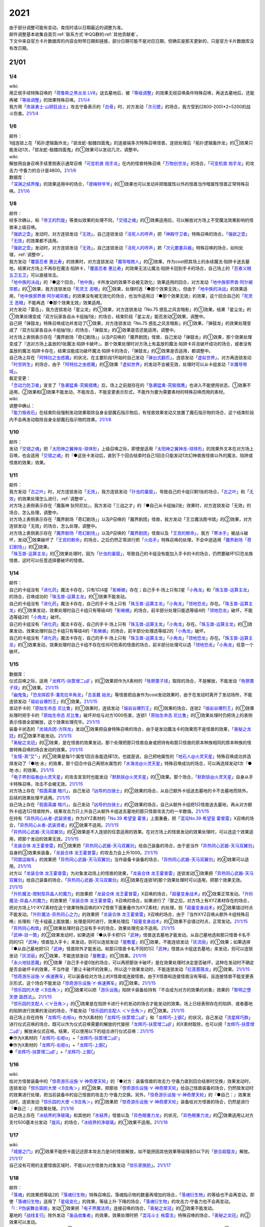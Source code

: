 .. _2021:

======
2021
======

.. role:: strike
    :class: strike

| 由于部分调整可能有变动，查找时请以日期最近的调整为准。
| 邮件调整基本收集自首页\ :ref:`联系方式`\ 中QQ群的\ :ref:`其他贡献者`\ 。
| 下文中来自官方卡片数据库的内容会附带日期和链接，部分日期可能不是对应日期，但确实是那天更新的，只是官方卡片数据库没有改日期。

21/01
=======

1/4
--------

| wiki:
| 用正规手续特殊召唤的「`荷鲁斯之黑炎龙 LV8`_」送去墓地后，被「`等级调整`_」的效果无视召唤条件特殊召唤，再送去墓地后，还能再被「`等级调整`_」的效果特殊召唤。\ `21/1/4 <https://yugioh-wiki.net/index.php?%C1%C9%C0%B8%C0%A9%B8%C2#faq>`__
| 我方用「`炼装勇士·山铜狂战士`_」攻击守备表示的「`白骨`_」时，对方发动「`次元壁`_」的场合，我方受到(2800-200)*2=5200的战斗伤害。\ `21/1/4 <https://yugioh-wiki.net/index.php?%A1%D4%A5%E1%A5%BF%A5%EB%A5%D5%A5%A9%A1%BC%A5%BC%A1%A6%A5%AA%A5%EA%A5%CF%A5%EB%A5%AF%A1%D5#faq>`__

1/6
--------

| 邮件：
| 1组连锁上在「拓扑逻辑轰炸龙」「锁龙蛇-骷髅四面鬼」的连接端多次特殊召唤怪兽，连锁处理后「拓扑逻辑轰炸龙」的①效果只能发动1次，:strike:`「锁龙蛇-骷髅四面鬼」的①效果可以发动几次，调整中。`

| wiki:
| 解放用自身召唤手续里侧表示通常召唤「`可变机兽 炮手龙`_」在内的怪兽特殊召唤「`万物创世龙`_」的场合，「`可变机兽 炮手龙`_」的攻击力·守备力的合计是4800。\ `21/1/6 <https://yugioh-wiki.net/index.php?%A1%D4%CB%FC%CA%AA%C1%CF%C0%A4%CE%B6%A1%D5>`__

| 数据库：
| 「`深渊之结界像`_」的效果适用中的场合，「`德梅特爷爷`_」的①效果也可以发动并把暗属性以外的怪兽当作暗属性怪兽正常特殊召唤。\ `21/1/6 <https://www.db.yugioh-card.com/yugiohdb/faq_search.action?ope=5&fid=23163&keyword=&tag=-1&request_locale=ja>`__

1/8
--------

| 邮件：
| 经多次确认，和「`帝王的烈旋`_」等类似效果的处理不同，「`交错之魂`_」的①效果适用后，可以解放对方场上不受魔法效果影响的怪兽来上级召唤。
| 「`强欲之壶`_」发动时，对方连锁发动「`无效`_」，自己连锁发动「`活死人的呼声`_」把「`神殿守卫者`_」特殊召唤的场合，「`强欲之壶`_」「`无效`_」的效果都不适用。
| 「`强欲之壶`_」发动时，对方连锁发动「`无效`_」，自己连锁发动「`活死人的呼声`_」把「`次元要塞兵器`_」特殊召唤的场合，如何处理，\ :ref:`调整中`\ 。
| 我方发动「`覆面忍者 惠比寿`_」的效果时，对方连锁发动「`魔导暗商人`_」的②效果，作为cost把其场上的永续魔法·陷阱卡送去墓地，结果对方场上不再存在魔法·陷阱卡，「`覆面忍者 惠比寿`_」的效果无法让魔法·陷阱卡回到手卡的场合，自己场上的「`忍者义贼 五卫五卫`_」可以直接攻击。
| 「`地中族的决战`_」的『●这个回合，「`地中族`_」卡所发动的效果不会被无效化』效果适用的回合，对方发动「`地中族邪界兽·阿尔褐帘骸`_」的①效果，我方连锁发动「`死灵王 恶眼`_」的①效果，处理时选『●那个效果无效』，但由于「`地中族的决战`_」的效果适用，「`地中族邪界兽·阿尔褐帘骸`_」的效果没有被无效化的场合，也当作适用过『●那个效果无效』的效果，这个回合自己的「`死灵王 恶眼`_」不能再选『●那个效果无效』效果适用。
| :strike:`对方发动「雷击」，我方连锁发动「星尘龙」的①效果，对方连锁发动「No.75 惑乱之风言暗影」的①效果。结果「星尘龙」的①效果处理变成『双方玩家各自从卡组抽1张』的场合，结束阶段「星尘龙」能否发动②效果，调整中。`
| :strike:`自己把「弹鼓龙」特殊召唤成功并发动了①效果，对方连锁发动「No.75 惑乱之风言暗影」的①效果，「弹鼓龙」的效果处理变成了『双方玩家各自从卡组抽1张』的场合，「弹鼓龙」的②效果是否还能适用，调整中。`
| :strike:`对方场上表侧表示存在「魔界剧场「奇幻剧场」」以及P召唤的「魔界剧团」怪兽，自己发动「弹鼓龙」的①效果，那个效果处理变成了『选对方场上盖放的1张魔法·陷阱卡破坏』。那个效果处理时对方场上有盖放的魔法·陷阱卡并且破坏成功的场合，或者没有盖放的魔法·陷阱卡存在，结果没能成功破坏魔法·陷阱卡的场合，「弹鼓龙」的②效果是否适用，都调整中。`
| 自己场上存在「`阿特拉之虫惑魔`_」的状况，在主要阶段1开始时自己发动「`弹出式翻页`_」，连锁发动「`虚拟世界`_」，对方再连锁发动「`时空转生`_」的场合，由于「`阿特拉之虫惑魔`_」的③效果「`虚拟世界`_」的发动不会被无效，处理时可以从卡组发动「`半魔导带域`_」。

| 裁定变更：
| 「`念动力防卫者`_」宣言了「`急袭猛禽-究极猎鹰`_」后，场上之前就存在的「`急袭猛禽-究极猎鹰`_」也进入不能使用状态，①效果不适用，②效果和③效果不能发动，不能攻击，不能变更表示形式，不能作为要为需要素材的特殊召唤而用的素材。

| wiki:

| 调整中确认：
| 「`能力吸收石`_」在结束阶段强制发动效果取除自身全部魔石指示物后，有怪兽效果发动又放置了魔石指示物的场合，这个结束阶段内不会再发动取除自身全部魔石指示物的效果。\ `21/1/8 <https://yugioh-wiki.net/index.php?cmd=read&page=%A1%D4%C7%BD%CE%CF%B5%DB%BC%FD%C0%D0%A1%D5&word=%2821%2F01>`__

1/10
--------

| 邮件：
| 发动「`交错之魂`_」把「`太阳神之翼神龙-球体形`_」上级召唤之际，即使是适用「`太阳神之翼神龙-球体形`_」的效果外文本在对方场上召唤，也会适用「`交错之魂`_」的『●这张卡发动后，直到下个回合结束时自己1回合只能发动1次幻神兽族怪兽以外的魔法、陷阱或怪兽的效果』效果。

1/11
--------

| 邮件：
| 我方发动「`古之叶`_」时，对方连锁发动「`无效`_」，我方连锁发动「`针虫的巢窟`_」，导致自己的卡组只剩1张的场合，「`古之叶`_」和「`无效`_」的效果处理怎么进行，\ :ref:`调整中`\ 。
| :strike:`对方场上表侧表示存在「魔轰神 狄阿尼拉」，我方发动「三战之才」的『●自己从卡组抽2张』效果时，对方连锁发动「无效」的场合，怎么处理，调整中。`
| :strike:`对方场上表侧表示存在「魔界剧场「奇幻剧场」」以及P召唤的「魔界剧团」怪兽，我方发动「王立魔法图书馆」的②效果，对方连锁发动「无效」的场合，怎么处理，调整中。`
| 对方场上表侧表示存在「`魔界剧场「奇幻剧场」`_」以及P召唤的「`魔界剧团`_」怪兽以及「`王宫的敕命`_」，我方「`寒冰手`_」被战斗破坏，发动①效果破坏了「`王宫的敕命`_」的场合，之后仍然正常进行把「`火焰手`_」特殊召唤的处理，不会中途适用「`魔界剧场「奇幻剧场」`_」的②效果。
| 「`珠玉兽-运算主龙`_」的①效果处理时，因为「`针虫的巢窟`_」，导致自己的卡组没有能加入手卡的卡的场合，仍然要破坏1只恐龙族怪兽，这时可以任意选择要破坏的怪兽。

1/14
--------

| 邮件：
| 自己的卡组没有「`进化药`_」魔法卡存在，只有1只4星「`影蜥蜴`_」存在；自己手卡·场上只有2星「`小角龙`_」和「`珠玉兽-运算主龙`_」的场合，召唤成功的「`珠玉兽-运算主龙`_」的①效果不能发动。
| 自己的卡组没有「`进化药`_」魔法卡存在，自己的手卡·场上只有「`珠玉兽-运算主龙`_」「`小角龙`_」「`领地恐龙`_」存在。「`珠玉兽-运算主龙`_」的①效果发动，效果处理时自己卡组只有等级4的「`影蜥蜴`_」的场合，前半部分处理只能选等级4的「`领地恐龙`_」破坏，不能选等级2的「`小角龙`_」破坏。
| 自己的卡组没有「`进化药`_」魔法卡存在，自己的手卡·场上只有「`珠玉兽-运算主龙`_」「`小角龙`_」存在。「`珠玉兽-运算主龙`_」的①效果发动，效果处理时自己卡组只有等级4的「`影蜥蜴`_」的场合，前半部分处理选等级2的「`小角龙`_」破坏。
| 自己的卡组没有「`进化药`_」魔法卡存在，自己的手卡·场上只有「`珠玉兽-运算主龙`_」「`小角龙`_」「`领地恐龙`_」存在。「`珠玉兽-运算主龙`_」的①效果发动，效果处理时自己卡组不存在任何可检索的怪兽的场合，前半部分处理可以选「`领地恐龙`_」「`小角龙`_」任意一个破坏。

1/15
--------

| 数据库：
| 仪式召唤之际，适用「`龙辉巧-扶筐增二μβ'`_」的②效果把作为X素材的「`牲祭栗子球`_」取除的场合，不是解放，不能发动「`牲祭栗子球`_」的①效果。\ `21/1/15 <https://www.db.yugioh-card.com/yugiohdb/faq_search.action?ope=5&fid=23183&keyword=&tag=-1&request_locale=ja>`__
| 「`幽鬼兔`_」「`恐龙摔跤手·潘克拉辛角龙`_」「`古圣戴 始龙`_」等怪兽把自身作为cost发动效果时，由于在发动时离开了发动场所，不能连锁发动「`熔岩谷爆烈王`_」的①效果。\ `21/1/15 <https://www.db.yugioh-card.com/yugiohdb/faq_search.action?ope=5&fid=23170&keyword=&tag=-1&request_locale=ja>`__
| 发动手卡的「`原始生命态 尼比鲁`_」的①效果时，连锁发动「`熔岩谷爆烈王`_」的①效果的场合，连锁2「`熔岩谷爆烈王`_」的①效果处理时把手卡的「`原始生命态 尼比鲁`_」破坏并给与对方1000伤害，连锁1「`原始生命态 尼比鲁`_」的①效果处理时仍把场上的表侧表示怪兽全部解放，这个效果处理完毕。\ `21/1/15 <https://www.db.yugioh-card.com/yugiohdb/faq_search.action?ope=5&fid=23194&keyword=&tag=-1&request_locale=ja>`__
| 装备卡状态的「`龙骑兵团-方阵龙`_」发动①效果把自身特殊召唤的场合，由于是发动魔法卡的效果而不是怪兽的效果，「`奥秘之龙冠`_」的②效果不能发动。\ `21/1/15 <https://www.db.yugioh-card.com/yugiohdb/faq_search.action?ope=5&fid=23172&keyword=&tag=-1&request_locale=ja>`__
| 「`奥秘之龙冠`_」的②效果，是在怪兽的效果发动，那个处理把那只怪兽自身或把持有和那只怪兽的原本种族相同的原本种族的怪兽特殊召唤的场合发动的效果。\ `21/1/15 <https://www.db.yugioh-card.com/yugiohdb/faq_search.action?ope=5&fid=23173&keyword=&tag=-1&request_locale=ja>`__
| 「`友情-真“艾”-`_」的①效果是每1个属性1回合各能选择1次。也就是说，自己把地属性的「`地石人@火灵天星`_」特殊召唤成功并选择发动了『●地·水』的效果，那个回合中自己再把水属性的「`水海龙@火灵天星`_」特殊召唤成功的场合，可以再选择发动1次『●地·水』的效果。\ `21/1/15 <https://www.db.yugioh-card.com/yugiohdb/faq_search.action?ope=5&fid=23181&keyword=&tag=-1&request_locale=ja>`__
| 「`电子界到临者@火灵天星`_」的攻击宣言时也能发动「`默默妖@火灵天星`_」的①效果。那个场合，「`默默妖@火灵天星`_」自身从手卡特殊召唤，攻击不会被无效。\ `21/1/15 <https://www.db.yugioh-card.com/yugiohdb/faq_search.action?ope=5&fid=23185&keyword=&tag=-1&request_locale=ja>`__
| 对方场上存在「`假面英雄 暗爪`_」，自己发动「`凶导的白骑士`_」的②效果的场合，从自己额外卡组送去墓地的卡不去墓地而除外，后续的效果处理不适用。\ `21/1/15 <https://www.db.yugioh-card.com/yugiohdb/faq_search.action?ope=5&fid=23189&keyword=&tag=-1&request_locale=ja>`__
| 自己场上存在「`假面英雄 暗爪`_」，自己发动「`凶导的白骑士`_」的②效果的场合，自己从额外卡组把1只怪兽送去墓地，再从对方额外卡组选1只怪兽除外，结果攻击力只上升自己从额外卡组送去墓地的那只怪兽攻击力的一半数值。\ `21/1/15 <https://www.db.yugioh-card.com/yugiohdb/faq_search.action?ope=5&fid=23190&keyword=&tag=-1&request_locale=ja>`__
| 在持有「`异热同心从者-武装贤者`_」作为XYZ素材的「`No.39 希望皇 霍普`_」上面重叠，把「`混沌No.39 希望皇 霍普雷`_」X召唤的场合，「`异热同心从者-武装贤者`_」的②效果不适用。\ `21/1/15 <https://www.db.yugioh-card.com/yugiohdb/faq_search.action?ope=5&fid=23178&keyword=&tag=-1&request_locale=ja>`__
| 「`异热同心武器-天马双翼剑`_」的④效果是不入连锁的任意适用的效果。在对方场上的怪兽发动的效果处理时，可以选这个效果适用，把那个发动的效果无效。\ `21/1/15 <https://www.db.yugioh-card.com/yugiohdb/faq_search.action?ope=5&fid=23179&keyword=&tag=-1&request_locale=ja>`__
| 「`龙装合体 龙王霍普雷`_」的①效果把「`异热同心武器-天马双翼剑`_」给自己装备的场合，由于是当作「`异热同心武器-天马双翼剑`_」自身的③效果来装备，「`龙装合体 龙王霍普雷`_」的攻击力会上升1000。\ `21/1/15 <https://www.db.yugioh-card.com/yugiohdb/faq_search.action?ope=5&fid=23186&keyword=&tag=-1&request_locale=ja>`__
| 「`同盟运输车`_」的效果把「`异热同心武器-天马双翼剑`_」当作装备卡装备的场合，「`异热同心武器-天马双翼剑`_」的④效果可以适用。\ `21/1/15 <https://www.db.yugioh-card.com/yugiohdb/faq_search.action?ope=5&fid=23191&keyword=&tag=-1&request_locale=ja>`__
| 对方以「`龙装合体 龙王霍普雷`_」为对象发动场上的怪兽的效果，「`龙装合体 龙王霍普雷`_」连锁发动①效果把「`异热同心武器-天马双翼剑`_」给自己装备的场合，「`异热同心武器-天马双翼剑`_」的④效果在连锁1的那个效果处理时可以适用，把那个效果无效。\ `21/1/15 <https://www.db.yugioh-card.com/yugiohdb/faq_search.action?ope=5&fid=23188&keyword=&tag=-1&request_locale=ja>`__
| 「`升阶魔法-限制型异晶人的魔力`_」的效果把「`龙装合体 龙王霍普雷`_」X召唤的场合，「`超量变身战术`_」的②效果正常发动。「`升阶魔法-异晶人的魔力`_」的效果把「`龙装合体 龙王霍普雷`_」X召唤的场合，如果进行了『那之后，对方场上有XYZ素材存在的场合，把对方场上1个XYZ素材在这个效果特殊召唤的XYZ怪兽下面重叠作为XYZ素材』的处理，则「`超量变身战术`_」的②效果错过时点不能发动。「`升阶魔法-异热同心之力`_」的效果把「`龙装合体 龙王霍普雷`_」X召唤的场合，由于『当作XYZ召唤从额外卡组特殊召唤』处理和『在卡组最上面放置』处理是同时进行，效果处理后「`超量变身战术`_」的②效果不会错过时点，正常发动。\ `21/1/15 <https://www.db.yugioh-card.com/yugiohdb/faq_search.action?ope=5&fid=10735&keyword=&tag=-1&request_locale=ja>`__
| 「`异热同心构筑`_」的①效果处理时自己没有手卡的场合，效果处理完全不适用。\ `21/1/15 <https://www.db.yugioh-card.com/yugiohdb/faq_search.action?ope=5&fid=23193&keyword=&tag=-1&request_locale=ja>`__
| 「`武神-目一箇`_」的②效果发动时，如果选择『●从手卡把1只「`武神`_」怪兽送去墓地才能发动。从自己墓地选和那只怪兽卡名不同的1只「`武神`_」怪兽加入手卡』来发动，则可以连锁发动「`屋敷童`_」的①效果，不能连锁发动「`灰流丽`_」的①效果；如果选择『●从自己墓地把1只「`武神`_」怪兽除外才能发动。和那只怪兽卡名不同的1只「`武神`_」怪兽从卡组送去墓地』来发动，则可以连锁发动「`灰流丽`_」的①效果，不能连锁发动「`屋敷童`_」的①效果。\ `21/1/15 <https://yugioh-wiki.net/index.php?cmd=read&page=%A1%D4%C7%BD%CE%CF%B5%DB%BC%FD%C0%D0%A1%D5&word=%2821%2F01>`__
| 「`永火地狱恶魔`_」的①效果『自己手卡是0张的场合，可以再把那张卡破坏』是在效果处理时决定是否破坏，这种在发动时不确定是否会破坏卡的效果，不当作是『要让卡破坏的效果』，所以这个效果发动时，不能连锁发动「`红莲蔷薇龙`_」的②效果。\ `21/1/15 <https://www.db.yugioh-card.com/yugiohdb/faq_search.action?ope=5&fid=23195&keyword=&tag=-1&request_locale=ja>`__
| 「`惊奇游乐设施·∀·疾速赛车`_」可以装备给对方场上的X怪兽或连接怪兽。由于X怪兽和连接怪兽没有等级，且连接怪兽不能变更表示形式，这个场合不能发动「`惊奇游乐设施·∀·疾速赛车`_」的②效果。\ `21/1/15 <https://www.db.yugioh-card.com/yugiohdb/faq_search.action?ope=5&fid=23192&keyword=&tag=-1&request_locale=ja>`__
| 「`惊乐园的大使 ＜B丑角＞`_」的②效果可以把「`游乐设施`_」陷阱卡装备给持有『不会成为对方的效果的对象』效果的「`黎明之堕天使 路西法`_」。\ `21/1/15 <https://www.db.yugioh-card.com/yugiohdb/faq_search.action?ope=5&fid=23196&keyword=&tag=-1&request_locale=ja>`__
| 「`惊乐园的支配人 ＜∀丑角＞`_」的①效果是在陷阱卡进行卡的发动的场合才能发动的效果。场上已经表侧存在的陷阱、或者墓地的陷阱进行效果的发动的场合，不能发动「`惊乐园的支配人 ＜∀丑角＞`_」的①效果。\ `21/1/15 <https://www.db.yugioh-card.com/yugiohdb/faq_search.action?ope=5&fid=23176&keyword=&tag=-1&request_locale=ja>`__
| 自己场上存在持有「`龙辉巧-右枢α`_」作为X素材的「`龙辉巧-扶筐增二μβ'`_」和「`龙辉巧-上弼ζ`_」的状况，自己发动「`流星辉巧群`_」进行仪式召唤的场合，既可以作为仪式召唤需要的解放的代替把「`龙辉巧-扶筐增二μβ'`_」的X素材取除，也可以把「`龙辉巧-扶筐增二μβ'`_」解放来仪式召唤。结果，可以使用以下的组合进行仪式召唤：\ `21/1/15 <https://www.db.yugioh-card.com/yugiohdb/faq_search.action?ope=5&fid=23182&keyword=&tag=-1&request_locale=ja>`__
| ●作为X素材的「`龙辉巧-右枢α`_」+「`龙辉巧-扶筐增二μβ'`_」
| ●作为X素材的「`龙辉巧-右枢α`_」+「`龙辉巧-上弼ζ`_」
| ●「`龙辉巧-扶筐增二μβ'`_」+「`龙辉巧-上弼ζ`_」

1/16
--------

| wiki:
| 给对方怪兽装备中的「`惊奇游乐设施·∀·神奇摩天轮`_」的『●对方：装备怪兽的攻击力·守备力直到回合结束时交换』效果发动时，连锁发动「`惊乐园的大使 ＜B丑角＞`_」的②效果，把那张「`惊奇游乐设施·∀·神奇摩天轮`_」给自己怪兽装备的场合，仍然按发动时的效果进行处理，把当前装备中的自己怪兽的攻击力·守备力交换。另外，「`惊奇游乐设施·∀·神奇摩天轮`_」的『●自己：』效果发动时，连锁发动「`惊乐园的大使 ＜B丑角＞`_」的②效果把「`惊奇游乐设施·∀·神奇摩天轮`_」装备给对方怪兽的场合，仍然是进行『●自己：』的效果处理。\ `21/1/16 <https://yugioh-wiki.net/index.php?%A1%D4%B6%C3%B3%DA%B1%E0%A4%CE%C2%E7%BB%C8%20%A1%E3%A3%C2%A3%F5%A3%E6%A3%EF%A1%E4%A1%D5#faq2>`__
| 自己场上存在「`冰结界的净玻璃`_」和其他的「`氷結界`_」怪兽以及「`异色眼重力龙`_」的状况，「`异色眼重力龙`_」的②效果适用让对方支付500基本分发动「`旋风`_」的场合，「`冰结界的净玻璃`_」的①效果不适用。\ `21/1/16 <https://yugioh-wiki.net/index.php?%A1%D4%C9%B9%B7%EB%B3%A6%A4%CE%BE%F4%E0%E0%CD%FE%A1%D5#faq1>`__

1/17
--------

| wiki:
| 「`城堡之门`_」的②效果不能把卡面记述原本攻击力是0的怪兽解放，如不能把因其他效果等级降到5以下的「`嵌合超载龙`_」解放。\ `21/1/17 <https://yugioh-wiki.net/index.php?%A1%D4%A5%AD%A5%E3%A5%C3%A5%B9%A5%EB%A1%A6%A5%B2%A1%BC%A5%C8%A1%D5#faq>`__
| 自己没有可用的主要怪兽区域时，不能以对方怪兽为对象发动「`惊乐家族脸`_」。\ `21/1/17 <https://yugioh-wiki.net/index.php?%A1%D4%A5%A2%A5%E1%A5%A4%A5%BA%A5%E1%A5%F3%A5%C8%A1%A6%A5%D5%A5%A1%A5%DF%A5%EA%A1%BC%A5%D5%A5%A7%A5%A4%A5%B9%A1%D5#faq1>`__

1/18
--------

| 邮件：
| 「`落魂`_」的效果把等级2的「`落魂衍生物`_」特殊召唤后，落魂指示物的数量再增加的场合，「`落魂衍生物`_」的等级也不会再变动。即使「`落魂衍生物`_」适用了「`星级变化`_」的效果，等级上升·下降的场合，「`落魂衍生物`_」的攻击力·守备力也不会再变动。
| 「`I：P伪装舞会莱娜`_」发动①效果把「`电子界魔法师`_」连接召唤的场合，「`奥秘之龙冠`_」的②效果不能发动。
| 墓地的「`战线复归`_」除外发动「`废品收集者`_」的效果，效果处理时把「`混沌斗士 格雷法`_」特殊召唤的场合，「`奥秘之龙冠`_」的②效果可以发动。
| :strike:`「焰圣骑士-阿斯托尔福」发动②效果，在发动后第2次的自己准备阶段把自身特殊召唤的场合，「奥秘之龙冠」的②效果能否发动，调整中。`
| 「`废铁盗龙`_」的①效果处理时，由于对象怪兽不在场上存在或者由于代破的效果适用，导致没能破坏对象怪兽的场合，『这个回合，自己在通常召唤外加上只有1次，自己主要阶段可以把1只「`废铁`_」怪兽召唤』效果仍然适用。
| 自己场上存在2只持有X素材的「`No.67 平行骰子天堂锤手`_」，自己或者对方掷骰子，适用了其中1只的②效果后，这个回合再次掷骰子的场合，可以适用另1只的②效果。

| wiki:
| 自己额外卡组只有「`爆翼龙`_」，自己发动「`同调呼唤`_」时，对方连锁发动「`DNA改造手术`_」宣言创造神族的场合，「`同调呼唤`_」把怪兽特殊召唤后变成创造神族，不能S召唤「`爆翼龙`_」，就这样处理完毕。\ `21/1/18 <https://yugioh-wiki.net/index.php?%A1%D4%A5%B7%A5%F3%A5%AF%A5%ED%A5%B3%A1%BC%A5%EB%A1%D5#faq>`__

1/20
--------

| 邮件：
| :strike:`对方的手卡存在「真龙皇 阿耆尼马兹德·消灭」和1张其他卡的场合，那只「真龙皇 阿耆尼马兹德·消灭」的①效果发动时我方能否连锁「我身作盾」，调整中。`
| :strike:`对方的手卡存在「真龙皇 阿耆尼马兹德·消灭」和2张其他卡的场合，那只「真龙皇 阿耆尼马兹德·消灭」的①效果发动时我方能否连锁「我身作盾」，调整中。`
| :strike:`「仪式之钟」的效果让双方手卡公开的状态，对方的手卡存在「真龙皇 阿耆尼马兹德·消灭」和2张其他卡的场合，那只「真龙皇 阿耆尼马兹德·消灭」的①效果发动时我方能否连锁「我身作盾」，调整中。`

| wiki:
| 以表侧表示的怪兽为对象发动「`因果切断`_」「`黑核`_」或「`伯吉斯异兽·高足杯虫`_」，处理时那只怪兽变成里侧表示的场合，「`因果切断`_」和「`黑核`_」的效果不适用，「`伯吉斯异兽·高足杯虫`_」的①效果仍然适用把那只怪兽除外。\ `21/1/20 <https://yugioh-wiki.net/index.php?%A1%D4%A5%D6%A5%E9%A5%C3%A5%AF%A1%A6%A5%B3%A5%A2%A1%D5#faq>`__

1/21
--------

| 邮件：
| :strike:`对方「异色眼重力龙」的②效果适用中我方能否发动「异热同心联盟」，调整中。`
| 手卡的「`电脑堺豸-豸豸`_」的①效果发动时，连锁发动「`小人的恶作剧`_」，手卡的「`电脑堺豸-豸豸`_」的等级下降1结果变成2的场合，结果「`电脑堺豸-豸豸`_」的①效果正常处理，把等级2的自身特殊召唤成功后，『这个回合，自己若非等级或者阶级是3以上的怪兽则不能特殊召唤』才开始适用。
| 发动「`对死者的供奉`_」时，我方连锁发动「`屏蔽盾处理器`_」，以我方场上的「`照耀之光灵使 莱娜`_」和对方场上的「`回生之铁丹尼拘律树`_」合计2只怪兽作为对象后，如果对方连锁发动「`大逮捕`_」，我方场上的「`照耀之光灵使 莱娜`_」的控制权转移给对方的场合，「`屏蔽盾处理器`_」的效果怎么处理，调整中；如果我方连锁发动「`大逮捕`_」，对方场上的「`回生之铁丹尼拘律树`_」的控制权转移给我方的场合，「`屏蔽盾处理器`_」的效果怎么处理，调整中；如果连锁发动「`对调英雄`_」，「`照耀之光灵使 莱娜`_」「`回生之铁丹尼拘律树`_」的控制权交换的场合，「`屏蔽盾处理器`_」的效果怎么处理，\ :ref:`调整中`\ 。
| 我方发动「`星彩之龙辉巧`_」，以我方场上的「`龙辉巧-扶筐增二μβ'`_」和对方场上的「`结晶之魔女 桑德里永`_」合计2只怪兽作为对象时，如果对方连锁发动「`大逮捕`_」，我方场上的「`龙辉巧-扶筐增二μβ'`_」的控制权转移给对方的场合，「`星彩之龙辉巧`_」的效果怎么处理，调整中；如果我方连锁发动「`大逮捕`_」，对方场上的「`结晶之魔女 桑德里永`_」的控制权转移给我方的场合，「`星彩之龙辉巧`_」的效果怎么处理，调整中；如果连锁发动「`对调英雄`_」，「`龙辉巧-扶筐增二μβ'`_」「`结晶之魔女 桑德里永`_」的控制权交换的场合，「`星彩之龙辉巧`_」的效果怎么处理，\ :ref:`调整中`\ 。
| 自己场上存在「`库拉莉亚之虫惑魔`_」，对方把「`魔界剧团-可爱女主角`_」召唤成功时，我方发动「`落穴`_」把那只「`魔界剧团-可爱女主角`_」破坏，并适用「`库拉莉亚之虫惑魔`_」的②效果把「`落穴`_」直接盖放的场合，由于是不入连锁的处理，不会导致「`魔界剧团-可爱女主角`_」的怪兽②效果错过时点，可以正常发动。
| :strike:`「神圣光辉」适用中，对方发动的「魔术礼帽」的效果把「惊奇游乐设施·∀·神奇摩天轮」「A・∀・威风旋转木马」当作怪兽表侧表示特殊召唤后，自己的「DDD 怒涛坏薙王 恺撒末日神」的①效果发动，把怪兽区域的「惊奇游乐设施·∀·神奇摩天轮」或「A・∀・威风旋转木马」 当作装备卡使用装备的场合，「惊奇游乐设施·∀·神奇摩天轮」的②效果不能发动，「A・∀・威风旋转木马」 的②效果也不能适用。`
| 「`超烈焰波`_」的②效果处理时，双方的场上·墓地陷阱卡的合计数量是6张，「`神炎皇 乌利亚`_」的攻击力・守备力变成了6000后，双方的场上·墓地的陷阱卡的数量增加或者减少的场合，「`神炎皇 乌利亚`_」的攻击力・守备力不会再发生变化，仍然保持6000。
| 自己回合的战斗阶段中以「`女武神·希格露恩`_」为对象发动了「`仁王立`_」，适用了『那只怪兽的守备力变成2倍』的效果。那之后战斗阶段结束时我方发动「`时间女神的恶作剧`_」，跳到下次的自己回合的战斗阶段开始时的场合，「`仁王立`_」的『回合结束时那个守备力变成0』仍然适用。

| wiki:
| 自己怪兽区域只有「`烈焰火星`_」和陷阱怪兽时，不能发动「`烈焰火星`_」的②效果。\ `21/1/21 <https://yugioh-wiki.net/index.php?%A1%D4%A3%D4%A3%E8%A3%E5%20%A3%E2%A3%EC%A3%E1%A3%FA%A3%E9%A3%EE%A3%E7%20%A3%CD%A3%C1%A3%D2%A3%D3%A1%D5#faq>`__
| 「`死灵的引诱`_」在场上存在时，「`圣种的地灵`_」为素材连接召唤「`圣天树的幼精`_」成功时，「`死灵的引诱`_」的效果适用造成伤害，「`圣天树的幼精`_」的①效果和③效果可以任意顺序组成连锁发动。\ `21/1/21 <https://yugioh-wiki.net/index.php?%A1%D4%C0%BB%C5%B7%BC%F9%A4%CE%CD%C4%C0%BA%A1%D5#faq>`__

1/22
--------

| 邮件：
| 「`王家长眠之谷`_」的②效果适用中，如果墓地里有正规出场过的「`星尘龙`_」，结束阶段「`救世星龙`_」的必发效果发动后，处理时无效，留在场上。
| 「`王家长眠之谷`_」的②效果适用中，如果墓地里没有「`星尘龙`_」，结束阶段「`救世星龙`_」的必发效果发动后，正常适用，回到额外卡组。
| 「`王家长眠之谷`_」的②效果适用中，如果墓地里有未正规出场的「`星尘龙`_」，结束阶段「`救世星龙`_」的必发效果发动时不取对象，处理时正常适用，回到额外卡组。
| 「`过浅的墓穴`_」的效果把「`变导机咎 时钟弧摆`_」里侧表示特殊召唤到中央以外的主要怪兽区时，「`变导机咎 时钟弧摆`_」的①效果不适用，不会破坏。
| 「`军神 概布`_」在场上表侧表示存在时，「`过浅的墓穴`_」的效果把「`变导机咎 时钟弧摆`_」里侧表示特殊召唤到中央以外的主要怪兽区，立即变成表侧表示的场合，「`变导机咎 时钟弧摆`_」的①效果不适用，不会破坏。
| 作为装备卡装备中的「`屏蔽盾处理器`_」不能被「`善变的裁缝师`_」的效果改变装备对象。
| :strike:`作为装备卡装备中的「卷怒重来」能否被「善变的裁缝师」的效果改变装备对象，调整中。`

| 裁定变更：
| :strike:`「神圣光辉」的效果适用中，对方发动「魔术礼帽」的①效果把「侵蚀鳞粉」当作怪兽表侧表示特殊召唤，那之后自己的「DDD 怒涛坏薙王 恺撒末日神」的①效果发动，把这张「侵蚀鳞粉」当作装备卡使用装备的场合，「侵蚀鳞粉」的『对方不能向那只自己的装备怪兽以外的昆虫族怪兽攻击』效果和『②：只要这张卡装备中』效果能否适用，调整中。`
| :strike:`「神圣光辉」的效果适用中，对方发动「魔术礼帽」的①效果把「聚集的祈愿」当作怪兽表侧表示特殊召唤，那之后自己的「DDD 怒涛坏薙王 恺撒末日神」的①效果发动，把这张「聚集的祈愿」当作装备卡使用装备的场合，「聚集的祈愿」的②效果是否适用，③效果能否发动，调整中。`

| wiki:
| 「`线性加农炮`_」不能把「`嵌合超载龙`_」这样卡面记述的原本攻击力是0或者？的怪兽解放来发动效果。\ `21/1/22 <https://yugioh-wiki.net/index.php?%A1%D4%A5%EA%A5%CB%A5%A2%A5%AD%A5%E3%A5%CE%A5%F3%A1%D5#top>`__
| 「`通灵外质体`_」的效果处理时可以选攻击力0的怪兽解放，造成伤害的效果不适用。\ `21/1/22 <https://yugioh-wiki.net/index.php?%A1%D4%A5%A8%A5%AF%A5%C8%A5%D7%A5%E9%A5%BA%A5%DE%A1%BC%A1%D5#faq>`__
| 「`神秘的中华锅`_」不能解放攻击力和守备力都是0的怪兽来发动，可以解放攻击力或守备力其中之一是0的怪兽来发动，这时只能选回复不是0的那一方的数值。\ `21/1/22 <https://yugioh-wiki.net/index.php?%A1%D4%BF%C0%C8%EB%A4%CE%C3%E6%B2%DA%A4%CA%A4%D9%A1%D5#faq>`__
| 不能解放攻击力是0的怪兽来发动「`弹射龟`_」的效果。\ `21/1/22 <https://yugioh-wiki.net/index.php?%BC%CD%BD%D0#faq>`__
| 不能解放卡面记述的原本攻击力是0或者？的怪兽来发动「`火灵术-「红」`_」「`线性加农炮`_」和「`弹射战士`_」的效果以及「`城堡之门`_」的②效果。\ `21/1/22 <https://yugioh-wiki.net/index.php?%BC%CD%BD%D0#faq>`__

1/23
--------

| 邮件：
| 我方场上存在持有「`影灵衣术士 施里特`_」为X素材的「`龙辉巧-扶筐增二μβ'`_」，把作为X素材的「`影灵衣术士 施里特`_」取除来仪式召唤「`三叉龙之影灵衣`_」的场合，不能适用「`影灵衣术士 施里特`_」的①效果。
| :strike:`我方场上存在持有「仪式魔人 解放者」为X素材的「龙辉巧-扶筐增二μβ'」，把作为X素材的「仪式魔人 解放者」取除来仪式召唤「辉剑鸟之影灵衣」成功的场合，「仪式魔人 解放者」的『不能把怪兽特殊召唤』效果是否适用，调整中。`
| 我方发动「`遗式世传的禁断秘术`_」进行仪式召唤之际，不能取除对方场上的「`龙辉巧-扶筐增二μβ'`_」所持有的X素材。
| :strike:`我方场上存在「神数的神托」以及持有「宝龙星-神数负屃」作为X素材的「龙辉巧-扶筐增二μβ'」时，把作为X素材的「宝龙星-神数负屃」取除来进行仪式召唤的场合，「神数的神托」的『●仪式：场上1只怪兽回到卡组』效果能否发动，调整中。`
| 我方的「`盟军·次世代鸟人兵`_」的①效果发动时，对方连锁发动「`No.75 惑乱之风言暗影`_」的①效果，「`盟军·次世代鸟人兵`_」的效果变成了『双方玩家各自从卡组抽1张』后，这个效果处理让我方把「`真次世代预言机`_」抽到的场合，「`真次世代预言机`_」的『这张卡用「`次世代`_」怪兽的效果从自己卡组加入手卡的场合』效果可以发动。
| 我方场上存在当作装备卡的「`惊乐家族脸`_」时，如果对方场上存在装备了我方的「`游乐设施`_」陷阱卡的怪兽，可以发动「`善变的裁缝师`_」把「`惊乐家族脸`_」的装备对象转移为那只对方怪兽。
| 我方场上存在当作装备卡的「`惊奇游乐设施·∀·神奇摩天轮`_」时，可以发动「`善变的裁缝师`_」把「`惊奇游乐设施·∀·神奇摩天轮`_」的装备对象转移为对方场上的怪兽或者我方场上的「`惊乐园`_」怪兽。

| 调整中确认：
| 我方场上表侧表示存在「`武神-荒樔田`_」时，对方发动的「`秘仪读牌`_」的『●里：对方从自身卡组选1张卡加入手卡』效果适用，我方从卡组把「`武神`_」卡不给对方确认就加入手卡的场合，那个结束阶段时「`武神-荒樔田`_」的『名字带有「`武神`_」卡用抽卡以外的方法从自己卡组加入手卡的场合』效果不能发动。

| wiki:
| 发动「`交错之魂`_」把「`太阳神之翼神龙-球体形`_」上级召唤之际，即使是适用「`太阳神之翼神龙-球体形`_」的效果外文本在对方场上召唤，发动「`交错之魂`_」的玩家也会适用「`交错之魂`_」的『●这张卡发动后，直到下个回合结束时自己1回合只能发动1次幻神兽族怪兽以外的魔法、陷阱或怪兽的效果』效果。\ `21/1/22 <https://yugioh-wiki.net/index.php?%A1%D4%A5%E9%A1%BC%A4%CE%CD%E3%BF%C0%CE%B5%A1%DD%B5%E5%C2%CE%B7%C1%A1%D5#faq>`__

1/24
--------

| 数据库：

| 裁定变更：
| 即使场上存在表侧表示的「`召唤僧`_」，如果还存在其他可以解放的怪兽，那么可以发动「`原始生命态 尼比鲁`_」的①效果。效果处理时把其他怪兽解放，只要成功解放了1只怪兽，就能把自身和衍生物特殊召唤。处理时没能解放怪兽的场合，后续特殊召唤都不进行。\ `21/1/24 <https://www.db.yugioh-card.com/yugiohdb/faq_search.action?ope=5&fid=22810&keyword=&tag=-1&request_locale=ja>`__

1/25
--------

| 邮件：
| :strike:`「电脑堺姬-娘娘」的①效果适用后，只能特殊召唤等级·阶级是3以上的怪兽的回合，是否可以发动手卡中等级是4的「焰圣骑士-奥利佛」的①效果，调整中。`
| :strike:`「曾被称为神的龟」的效果适用中，双方不能把攻击力1800以上的怪兽特殊召唤的状况，「天球的圣刻印」的②效果发动时，是否可以选手卡·卡组的「青眼白龙」特殊召唤，调整中。`
| :strike:`「后被称为龟的神」的效果适用中，双方不能把攻击力1800以下的怪兽特殊召唤的状况，「天球的圣刻印」的②效果发动时，是否可以选手卡·卡组的「青眼白龙」特殊召唤，调整中。`
| :strike:`「电脑堺姬-娘娘」的『这个回合，自己若非等级或者阶级是3以上的怪兽则不能特殊召唤』适用的回合，「德梅特爷爷」发动①效果，能否选等级2的「童话动物·小兔子」作为等级8怪兽从墓地特殊召唤，调整中。`
| :strike:`「No.89 电脑兽 系统破坏神」的③效果处理时，对方卡组数量比里侧除外的数量少的场合如何处理，调整中。`
| :strike:`「光之天穿 巴哈提亚」的②效果处理时，卡组数量比手卡少的场合如何处理，调整中。`
| :strike:`自己场上存在「库拉莉亚之虫惑魔」，对方把「魔界剧团-可爱女主角」召唤成功时，我方发动「落穴」把那只「魔界剧团-可爱女主角」破坏，并适用「库拉莉亚之虫惑魔」的②效果把「落穴」直接盖放的场合，「魔界剧团-可爱女主角」的怪兽②效果是否错过时点，调整中。`

1/27
--------

| 邮件：
| 我方回合的战斗阶段中，我方的「`地灵神 格兰索尔`_」从场上离开，②效果适用的状况，这个战斗阶段结束时我方发动「`时间女神的恶作剧`_」的场合，结果变成下个我方回合的结束阶段。
| 我方回合的战斗阶段中，对方发动「`魂之冰结`_」后，这个战斗阶段结束时我方发动「`时间女神的恶作剧`_」的场合，结果变成下个我方回合的结束阶段。
| 我方回合的战斗阶段中，对方发动「`战线复归`_」，把「`地缚神 查库·查略亚`_」表侧守备表示特殊召唤，结果「`地缚神 查库·查略亚`_」的『对方不能进行战斗阶段』效果适用的场合，这个战斗阶段结束时我方能否发动「`时间女神的恶作剧`_」，发动的场合如何处理，\ :ref:`调整中`\ 。
| 我方回合中，以对方场上表侧守备表示存在的「`地缚神 查库·查略亚`_」为对象发动「`突破技能`_」，「`地缚神 查库·查略亚`_」的效果被无效化。那之后我方进入战斗阶段，那个战斗阶段结束时发动了「`时间女神的恶作剧`_」。这个场合怎么处理，\ :ref:`调整中`\ 。
| 「`魔救之勒皮他晶石`_」的②效果从卡组选5张「`魔救`_」卡用喜欢的顺序在卡组最上面放置的场合，那5张「`魔救`_」卡需要给对方确认，但是放置的顺序不需要给对方确认。
| 「`银河卫龙`_」的②效果从卡组选任意卡在最上面放置的场合，不需要给对方确认。
| 「`义勇鲨枪兵`_」的②效果从卡组选魔法卡在最上面放置的场合，需要给对方确认。
| 对方发动的「`秘仪读牌`_」的『●里：对方从自身卡组选1张卡加入手卡』效果，让我方从卡组把任意卡加入手卡的场合，那张卡不需要给对方确认。

| 调整中确认：
| 「`大骚动`_」的效果从手卡把怪兽里侧守备表示特殊召唤的场合，那只怪兽不需要给对方确认。

1/28
--------

| wiki:
| 自己墓地只存在「`阿不思的落胤`_」的状况，也可以发动「`白之烙印`_」把墓地这张「`阿不思的落胤`_」除外以及把手卡1张光属性怪兽送去墓地来融合召唤「`烙印龙 白界龙`_」。\ `21/1/28 <https://yugioh-wiki.net/index.php?%A1%D4%C7%F2%A4%CE%DF%E0%B0%F5%A1%D5#faq>`__
| 自己墓地存在「`沼地的魔神王`_」和光属性怪兽的状况，由于「`沼地的魔神王`_」不是「`阿不思的落胤`_」，不能发动「`白之烙印`_」并除外「`沼地的魔神王`_」和光属性怪兽来融合召唤「`烙印龙 白界龙`_」。\ `21/1/28 <https://yugioh-wiki.net/index.php?%A1%D4%C7%F2%A4%CE%DF%E0%B0%F5%A1%D5#faq>`__

1/30
--------

| 邮件：
| 对方所控制的怪兽在额外怪兽区域存在的场合，「`护宝炮妖船 喧闹探险者号`_」的①效果可以指定那个额外怪兽区域。
| 「`次元要塞兵器`_」的效果适用中，不能发动「`福悲喜`_」。
| 「`福悲喜`_」的效果处理时「`次元要塞兵器`_」的效果适用的场合，「`福悲喜`_」的效果处理完全不适用。

1/31
--------

| 邮件：
| 即使「`雷王`_」或者「`超雷龙-雷龙`_」的①效果适用中，也可以发动「`福悲喜`_」。效果处理时由于它们的效果导致翻开的攻击力较高方的卡无法加入手卡的场合，双方翻开的卡全部送去墓地。

21/02
========

2/1
--------

| 邮件：
| :strike:`对方的「青眼亚白龙」向自己的「真红眼亚黑龙」攻击宣言时，发动「邪神之大灾害」，连锁以「青眼亚白龙」为对象发动「魔族之链」的场合，「青眼亚白龙」的攻击是否中断，是否发生战斗卷回，调整中。`
| :strike:`对方的「青眼亚白龙」向自己的「真红眼亚黑龙」攻击宣言时，发动「二重巴塞舞姿」，连锁2发动「邪神之大灾害」，连锁3发动第二张「二重巴塞舞姿」，连锁4以「青眼亚白龙」为对象发动「魔族之链」的场合，这两次「二重巴塞舞姿」的①效果各自如何处理，调整中。`
| 「`黄纺鮄 黄鲂二重奏`_」的①效果处理时，对方卡组的数量比我方场上水属性怪兽的数量少的场合，「`黄纺鮄 黄鲂二重奏`_」的效果处理把对方卡组剩余的卡全部除外。
| 我方场上存在得到了「`扫除机块 真空吸尘象`_」卡名的「`混沌幻影`_」。以「`混沌幻影`_」为对象发动手卡的「`复写机块 复印小矮人`_」的①效果，连锁发动「`停战协定`_」，再连锁发动「`日全食之书`_」的场合，「`复写机块 复印小矮人`_」的①效果处理时，作为对象的「`混沌幻影`_」的卡名复原的场合，「`复写机块 复印小矮人`_」的卡名怎么变化，\ :ref:`调整中`\ 。
| 我方场上存在得到了「`电幻机块 插座小人`_」卡名的「`复制骑士`_」。以「`复制骑士`_」为对象发动手卡的「`复写机块 复印小矮人`_」的①效果，连锁发动「`王宫的通告`_」的场合，「`复写机块 复印小矮人`_」的①效果处理时，作为对象的「`复制骑士`_」回到魔法陷阱区域的场合，「`复写机块 复印小矮人`_」正常特殊召唤，卡名不会变化。
| 我方的主怪兽区域有5只怪兽存在的场合，不能发动「`惊乐家族脸`_」。
| :strike:`可以以有我方的「游乐设施」陷阱卡装备的对方的「奇袭的又佐」为对象发动「惊乐家族脸」。`

| 调整中确认：
| 仪式召唤之际，适用「`龙辉巧-扶筐增二μβ'`_」的②效果把作为X素材的「`仪式魔人 解放者`_」取除的场合，这次仪式召唤不会适用「`仪式魔人 解放者`_」的②效果。
| 「`光之天穿 巴哈提亚`_」的②效果处理时，卡组数量比手卡少的场合，把剩下的卡全部里侧表示除外，后续处理正常适用。
| 「`No.89 电脑兽 系统破坏神`_」的③效果处理时，对方卡组数量比里侧除外的数量少的场合，把剩下的卡全部里侧表示除外。
| 「`自奏圣乐`_」怪兽的『这个效果的发动后，直到回合结束时自己不是暗属性怪兽不能特殊召唤』效果适用后，仍然可以发动「`名推理`_」，翻出符合条件的暗属性怪兽则正常特殊召唤，翻出其他可以通常召唤的怪兽的场合，全部送去墓地。
| 「`烈风之结界像`_」在场上存在时，仍然可以发动「`名推理`_」，翻出符合条件的风属性怪兽则正常特殊召唤，翻出其他可以通常召唤的怪兽的场合，全部送去墓地。
| 「`烈风之结界像`_」在场上存在时，「`自奏圣乐`_」怪兽的『这个效果的发动后，直到回合结束时自己不是暗属性怪兽不能特殊召唤』效果适用后，不能发动「`名推理`_」。

| 裁定变更：
| 发动「`一击必杀！居合抽卡`_」后，效果处理时如果我方的卡组数量比对方场上的卡数量少的场合，把我方卡组剩余的卡全部送去墓地。另外，只要这个处理成功把1张以上的卡送去了墓地，就会进行『那之后自己从卡组抽1张』的处理，结果由于我方卡组没有卡，我方无法抽卡而败北。

2/3
--------

| 邮件：
| 自己场上存在4只怪兽，对方场上存在装备了我方「`惊奇游乐设施·∀·神奇摩天轮`_」的「`青眼白龙`_」和装备了我方「`惊奇游乐设施·∀·疾速赛车`_」的「`真红眼黑龙`_」的状况，我方以那只「`青眼白龙`_」为对象发动「`惊乐家族脸`_」得到了控制权的场合，此时我方场上没有可用的主怪兽区域，也能发动「`善变的裁缝师`_」把「`惊乐家族脸`_」转移给「`真红眼黑龙`_」装备。
| 对方场上存在装备了我方「`惊奇游乐设施·∀·神奇摩天轮`_」的「`青眼白龙`_」和装备了我方「`惊奇游乐设施·∀·疾速赛车`_」的「`奇袭的又佐`_」的状况，我方以那只「`青眼白龙`_」为对象发动「`惊乐家族脸`_」得到了控制权的场合，也能发动「`善变的裁缝师`_」把「`惊乐家族脸`_」转移给「`奇袭的又佐`_」装备。

| wiki:
| 发动「`交错之魂`_」进行上级召唤后，如果这个回合还未进行1回合1次的通常召唤，可以再进行正常的通常召唤。\ `21/2/3 <https://yugioh-wiki.net/index.php?%A1%D4%B8%F2%BA%B9%A4%B9%A4%EB%BA%B2%A1%D5#faq>`__

2/4
--------

| 邮件：
| 「`No.7 幸运条纹人`_」的3种效果都无法正常适用的场合，是否可以发动效果，\ :ref:`调整中`\ 。
| 「`海造贼-双翼之光照号`_」的②效果处理时，没能破坏被无效的卡的场合，后续效果不适用。
| 「`超量反射`_」的效果处理时，没能破坏被无效的卡的场合，后续效果不适用。
| 对方的「`抹杀之指名者`_」发动时，我方连锁发动「`刻印之调停者`_」的场合，「`刻印之调停者`_」的效果把卡名宣言之际，只要是公式决斗中可以使用的且能加入主卡组的卡片都可以自由宣言，即使是禁止卡，但不能宣言融合怪兽等无法加入主卡组的卡。
| 以对方场上的有我方「`惊奇游乐设施·∀·旋风过山车`_」装备的「`青眼白龙`_」为对象发动「`惊乐家族脸`_」，连锁发动「`惊奇游乐设施·∀·旋风过山车`_」的『●对方：从卡组把1只「`惊乐`_」怪兽加入手卡，这张卡送去墓地』效果的场合，在连锁1的效果处理时，那只「`青眼白龙`_」变成了没有「`游乐设施`_」陷阱卡装备的状态，「`惊乐家族脸`_」变成装备的处理正常进行，给「`青眼白龙`_」装备。
| 以对方场上的有我方「`惊奇游乐设施·∀·旋风过山车`_」装备的「`青眼白龙`_」为对象发动「`惊乐家族脸`_」，得到了那只「`青眼白龙`_」的场合，之后我方发动「`惊奇游乐设施·∀·旋风过山车`_」的『●自己：以对方场上1张魔法·陷阱卡为对象才能发动。那张卡和这张卡送去墓地』，「`青眼白龙`_」变成了没有「`游乐设施`_」陷阱卡装备的状态，已经装备的「`惊乐家族脸`_」维持装备的状态，不会因为装备对象不正确而破坏。
| 我方发动「`古之叶`_」时，对方连锁发动「`无效`_」，我方连锁发动「`针虫的巢窟`_」，导致自己的卡组只剩1张的场合，「`古之叶`_」和「`无效`_」的效果处理怎么进行，\ :ref:`调整中`\ 。
| 「`强欲之壶`_」发动时，对方连锁发动「`无效`_」，自己连锁发动「`活死人的呼声`_」把「`次元要塞兵器`_」特殊召唤的场合，如何处理，\ :ref:`调整中`\ 。
| 持有『这张卡不能直接攻击』效果的「`风暴密码人`_」向我方怪兽进行攻击宣言时，我方不能发动「`二重巴塞舞姿`_」「`星光体障壁`_」「`卡通防御`_」的效果。
| 「`嵌合超载龙`_」通过自身的效果向我方怪兽作出第2次以上的攻击时，我方不能发动「`二重巴塞舞姿`_」。
| 「`次元要塞兵器`_」的效果适用中，并且「`天变地异`_」让双方卡组最上面的卡公开，我方卡组最上面是攻击力0的「`灰流丽`_」，对方卡组最上面是攻击力0的「`效果遮蒙者`_」的场合，这个情况仍然不能发动「`福悲喜`_」。
| :strike:`我方场上存在「神数的神托」以及持有「宝龙星-神数负屃」作为XYZ素材的「龙辉巧-扶筐增二μβ'」，把作为XYZ素材的「宝龙星-神数负屃」取除来进行仪式召唤的场合，「神数的神托」的『●仪式：场上1只怪兽回到卡组』效果能否发动，仍然调整中。`
| :strike:`「神圣光辉」的效果适用中，对方发动「魔术礼帽」的①效果把「侵蚀鳞粉」当作怪兽表侧表示特殊召唤，那之后自己的「DDD 怒涛坏薙王 恺撒末日神」的①效果发动，把这张「侵蚀鳞粉」当作装备卡使用装备的场合，「侵蚀鳞粉」的『对方不能向那只自己的装备怪兽以外的昆虫族怪兽攻击』效果和『②：只要这张卡装备中』效果能否适用，调整中。`
| :strike:`「神圣光辉」的效果适用中，对方发动「魔术礼帽」的①效果把「聚集的祈愿」当作怪兽表侧表示特殊召唤，那之后自己的「DDD 怒涛坏薙王 恺撒末日神」的①效果发动，把这张「聚集的祈愿」当作装备卡使用装备的场合，「聚集的祈愿」的②效果是否适用，③效果能否发动，调整中。`
| :strike:`自己在把怪兽反转召唤之际的连锁上，发动「撤收命令」的场合，反转召唤之际的那只怪兽是否回到手卡，调整中。是否可以对那只怪兽发动「强制脱出装置」，调整中。`

| 调整中确认：
| 「`抹杀之指名者`_」的①效果把「`死域海的灯塔`_」除外的回合，我方墓地中存在的「`死域海的灯塔`_」的『「`异次元的古战场-死域海`_」的效果让自己受到的效果伤害变成0』效果不会被无效化，仍然正常适用，我方不会因「`异次元的古战场-死域海`_」的效果而受到伤害。
| 对方场上有「`魔轰神 狄阿尼拉`_」表侧表示存在。我方发动「`三战之才`_」的『●自己从卡组抽2张』效果时，对方连锁发动「`无效`_」的场合，结果「`三战之才`_」的效果变成『对方选1张手卡丢弃』进行处理，「`无效`_」的效果不适用。
| 对方场上有「`魔界剧场「奇幻剧场」`_」以及灵摆召唤的「`魔界剧团`_」P怪兽存在。我方发动「`王立魔法图书馆`_」 的②效果时，对方连锁发动「`无效`_」的场合，结果「`王立魔法图书馆`_」 的②效果变成『选对方场上盖放的1张魔法·陷阱卡破坏』进行处理，「`无效`_」的效果不适用。
| 对方场上存在「`异色眼重力龙`_」的状况，自己基本分要在511以上时才能发动「`异热同心联盟`_」。

| 裁定变更：
| 「`超重型炮塔列车 破天巨爱`_」通过自身的②效果向我方怪兽作出第2次以上的攻击时，我方不能发动「`星光体障壁`_」「`卡通防御`_」的效果。

2/7
--------

| wiki:
| 「`伯吉斯异兽·高足杯虫`_」的①效果处理时，丢弃了手卡的「`网罟座泽塔星人`_」，并把对方怪兽除外的场合，「`网罟座泽塔星人`_」的①效果是否发动，调整中。\ `21/2/7 <https://yugioh-wiki.net/index.php?%A1%D4%A5%BC%A1%BC%A5%BF%A1%A6%A5%EC%A5%C6%A5%A3%A5%AD%A5%E5%A5%E9%A5%F3%A5%C8%A1%D5#faq>`__

| 数据库：
| 「`交错之魂`_」的①效果是不影响怪兽的效果，通过「`交错之魂`_」的效果进行上级召唤之际，即使是不受魔法卡效果影响的对方怪兽也能解放。\ `21/2/7 <https://www.db.yugioh-card.com/yugiohdb/faq_search.action?ope=5&fid=23199&keyword=&tag=-1&request_locale=ja>`__
| 「`同盟运输车`_」的①效果所装备的怪兽，要求是持有与对象怪兽的原本种族相同的原本种族的怪兽，或者是持有与对象怪兽的原本属性相同的原本属性的怪兽。以持有复数属性的「`召唤兽 埃律西昂`_」为对象发动「`同盟运输车`_」的①效果的场合，由于「`召唤兽 埃律西昂`_」的原本属性为光，原本种族为天使族，可以给它装备的怪兽是原本属性为光或者原本种族为天使族的怪兽。\ `21/2/7 <https://www.db.yugioh-card.com/yugiohdb/faq_search.action?ope=5&fid=23200&keyword=&tag=-1&request_locale=ja>`__
| 「`幻奏的音女 唐唐`_」的②效果发动时，连锁发动「`天邪鬼的诅咒`_」的场合，『那只怪兽的攻击力下降500』的效果处理变成攻击力上升500，结果由于没能成功下降攻击力，后续的『给与对方500伤害』处理不适用。\ `21/2/7 <https://www.db.yugioh-card.com/yugiohdb/faq_search.action?ope=5&fid=15616&keyword=&tag=-1&request_locale=ja>`__

| 裁定变更：
| 「`幻奏的音女 唐唐`_」的②效果发动之际，不能选择攻击力400的「`幻奏的音女 塞瑞娜`_」作为对象。\ `21/2/7 <https://www.db.yugioh-card.com/yugiohdb/faq_search.action?ope=5&fid=15615&keyword=&tag=-1&request_locale=ja>`__ ，也不能选择因其他效果攻击力变成0的「`幻奏`_」怪兽作为对象。\ `21/2/7 <https://www.db.yugioh-card.com/yugiohdb/faq_search.action?ope=5&fid=15614&keyword=&tag=-1&request_locale=ja>`__

2/8
--------

| 邮件：
| 以对方场上1只怪兽为对象发动「`灵魂交错`_」后，我方要怎么发动「`六花圣 泪滴花束雪花莲`_」的①效果，\ :ref:`调整中`\ 。

2/10
--------

| wiki:
| 「`马头鬼`_」的①效果发动时，连锁发动「`活死人的呼声`_」把「`终结之阿努比斯`_」特殊召唤的场合，「`马头鬼`_」的①效果处理时无效，不适用。\ `21/2/10 <https://yugioh-wiki.net/index.php?%A1%D4%A5%A8%A5%F3%A5%C9%A1%A6%A5%AA%A5%D6%A1%A6%A5%A2%A5%CC%A5%D3%A5%B9%A1%D5#faq>`__

| 数据库：

| 裁定变更：
| 以「`电脑堺姬-娘娘`_」为对象发动「`电脑堺媛-瑞瑞`_」的①效果，连锁发动「`月之书`_」把这只作为对象的「`电脑堺姬-娘娘`_」变成里侧表示的场合，由于在怪兽区域里侧表示的卡片也是怪兽，「`电脑堺媛-瑞瑞`_」的①效果处理正常进行。\ `21/2/10 <https://www.db.yugioh-card.com/yugiohdb/faq_search.action?ope=5&fid=23201&keyword=&tag=-1&request_locale=ja>`__

2/11
--------

| 邮件：
| 我方发动「`神圣解咒师`_」的①效果，对方连锁发动「`王战的袭来`_」，我方在连锁3发动「`漆黑的能量石`_」，对方在连锁4发动「`王战的支配`_」，「`漆黑的能量石`_」在卡的发动时的效果处理变成了『双方玩家各自从卡组抽1张』的场合，「`漆黑的能量石`_」在发动之际放置的魔力指示物不会取除，「`神圣解咒师`_」的①效果处理时可以从「`漆黑的能量石`_」上取除魔力指示物。在整个连锁处理后，「`漆黑的能量石`_」像发动完的通常陷阱一样送去墓地。
| 已经在魔法·陷阱卡区域表侧表示存在的「`漆黑的能量石`_」连锁对方「`王战`_」卡的效果的发动来发动①效果时，对方连锁发动「`王战的支配`_」的场合，已经放置的魔力指示物不会取除，连锁处理后「`漆黑的能量石`_」不会送去墓地。

| wiki:
| 宣言了「`武装龙·雷电 LV7`_」的「`夜雾的狙击手`_」在对方场上表侧表示存在时，我方发动「`死者苏生`_」等效果把「`武装龙·雷电 LV7`_」特殊召唤的场合，由于①效果适用，结果当作是把「`武装龙 LV7`_」特殊召唤成功，因此「`夜雾的狙击手`_」的效果不能发动。\ `21/2/11 <https://yugioh-wiki.net/index.php?%A1%D4%CC%EB%CC%B8%A4%CE%A5%B9%A5%CA%A5%A4%A5%D1%A1%BC%A1%D5#faq>`__

2/12
--------

| 邮件：
| 把盖放的「`漆黑的能量石`_」翻开进行卡的发动之际，就已经是『可以放置魔力指示物的卡』，可以连锁以那张发动中的「`漆黑的能量石`_」为对象发动「`魔导加速`_」。
| 场上表侧表示存在「`魔法都市 恩底弥翁`_」「`王宫的敕命`_」「`漆黑的能量石`_」的状况，发动「`沙尘之大风暴`_」把「`王宫的敕命`_」和放置有魔力指示物的「`漆黑的能量石`_」同时破坏的场合，「`魔法都市 恩底弥翁`_」的②效果不能给自己放置魔力指示物。

| 裁定变更：
| 融合召唤的「`霸王眷龙 凶饿毒`_」，以「`嵌合巨舰龙`_」为对象发动①效果的场合，得到的「`嵌合巨舰龙`_」的①效果不适用。

.. note:: 「`嵌合巨舰龙`_」的①效果只在特殊召唤成功时适用1次，不是持续适用的效果，得到这个效果也已经错过适用的时点，不会适用。

2/13
--------

| 邮件：
| 以对方场上1只怪兽为对象发动「`灵魂交错`_」后，自己「`圣刻神龙-九神龙`_」发动效果的场合怎么解放怪兽，\ :ref:`调整中`\ 。
| 以对方场上1只怪兽为对象发动「`灵魂交错`_」后，我方发动「`次元魔法`_」时，怎么取对象，效果处理时怎么解放怪兽，\ :ref:`调整中`\ 。
| 以对方场上里侧守备表示的「`蛇神 格`_」为对象发动「`灵魂交错`_」后，再发动「`停战协定`_」把那只「`蛇神 格`_」变成表侧表示，不能再成为效果的对象的状况，我方发动「`次元魔法`_」时如何取对象，\ :ref:`调整中`\ 。

| 裁定变更：
| 以对方场上1只怪兽为对象发动「`灵魂交错`_」后，对方发动怪兽效果时，自己「`死灵骑士`_」是否会发动效果，发动的场合是否解放自身，\ :ref:`调整中`\ 。

2/14
--------

| 邮件：
| 适用了「`安全地带`_」「`禁忌的圣衣`_」效果的「`甲虫装机 豆娘`_」可以发动①效果把「`甲虫装机`_」怪兽给自身装备。
| :strike:`以「幻影筮龟」「电子凤凰」为对象发动「魔族之链」「大逮捕」或装备魔法的场合如何处理，调整中。`
| :strike:`以表侧攻击表示的「电子凤凰」为对象发动「吸血鬼帝国」的『选择场上1张卡破坏』 效果的场合，「吸血鬼帝国」的哪些效果被无效化，调整中。「吸血鬼帝国」的攻击力上升效果是否适用，『选择场上1张卡破坏』 的效果再次发动的场合是否无效化，调整中。`
| 以机械族怪兽为对象发动「`吸血鬼帝国`_」的破坏效果，连锁对其发动「`稀有金属化·魔法反射装甲`_」使这个效果无效的场合，之后「`吸血鬼帝国`_」攻击力上升的效果以及再发动的破坏效果是否还适用，\ :ref:`调整中`\ 。
| 我方场上存在被「`稀有金属化·魔法反射装甲`_」的效果持续取对象的「`天霆号 阿宙斯`_」。对方以「`天霆号 阿宙斯`_」为对象发动「`堕落`_」的场合，「`堕落`_」的哪个效果会被无效化，调整中。之后「`天霆号 阿宙斯`_」的控制权归谁，准备阶段对方是否会因「`堕落`_」②效果而受到伤害，对方场上没有「`恶魔`_」卡存在的场合「`堕落`_」是否破坏，都调整中。
| 对方发动「`堕落`_」，得到了我方的「`天霆号 阿宙斯`_」的控制权。那之后，我方以那只「`天霆号 阿宙斯`_」为对象发动「`稀有金属化·魔法反射装甲`_」的场合，「`堕落`_」的效果是否无效化，调整中。之后「`天霆号 阿宙斯`_」的控制权归谁，准备阶段对方是否会因「`堕落`_」②效果而受到伤害，对方场上没有「`恶魔`_」卡存在的场合「`堕落`_」是否破坏，都调整中。

| 调整中确认：
| 「`龙骑兵团-标枪龙`_」的效果适用把自身给怪兽装备时，仍不能选「`安全地带`_」「`禁忌的圣衣`_」的效果适用的怪兽装备。

| wiki:
| 魔法师族怪兽的效果特殊召唤了「`奥秘之龙冠`_」的场合，这个特殊召唤成功时「`奥秘之龙冠`_」不能以自身为对象发动②效果。\ `21/2/14 <https://yugioh-wiki.net/index.php?%A1%D4%A5%DF%A5%E5%A5%B9%A5%C6%A5%EA%A5%AA%A5%F3%A4%CE%CE%B5%B4%A7%A1%D5#faq>`__

2/15
--------

| 邮件：
| 「`幻奏的音女 唐唐`_」的②效果处理时，作为对象的「`幻奏`_」怪兽攻击力不足500的场合，「`幻奏的音女 唐唐`_」的效果完全不适用。
| 「`银河骑士`_」的②效果处理时，「`银河骑士`_」的攻击力不足1000的场合，「`银河骑士`_」的效果仍正常处理。（攻击力下降1000结果为0，后续处理也正常进行。）
| 可以以无法转移控制权的「`奇袭的又佐`_」为对象发动「`惊乐家族脸`_」，不能以「`奇袭的又佐`_」为对象发动「`漫画之手`_」「`蔷薇刻印`_」「`大逮捕`_」。
| 「`王宫的通告`_」适用中把「`漆黑的能量石`_」发动的场合，不能连锁以那张「`漆黑的能量石`_」为对象发动「`魔导加速`_」。
| 我方场上存在「`魔法都市 恩底弥翁`_」「`王宫的敕命`_」「`王立魔法图书馆`_」。对方发动「`崩界的守护龙`_」，把「`王宫的敕命`_」和持有魔力指示物的「`王立魔法图书馆`_」同时破坏的场合，「`魔法都市 恩底弥翁`_」的②效果不能给自身放置魔力指示物。
| 「`再临的帝王`_」「`沉眠于星遗物的深层`_」「`超营养太阳`_」「`死亡帝王龙`_」的效果特殊召唤的怪兽之后不受其他卡的效果影响的状况，「`再临的帝王`_」「`沉眠于星遗物的深层`_」「`超营养太阳`_」「`死亡帝王龙`_」从场上离开时那些特殊召唤的怪兽是否会被破坏，\ :ref:`调整中`\ 。

| 裁定变更：
| 发动「`王战的袭来`_」，在连锁2进行「`漆黑的能量石`_」卡的发动，连锁3发动「`王战的支配`_」，连锁4发动「`魔力枯竭`_」的场合，「`魔力枯竭`_」的效果处理把魔力指示物全部取除之际，「`漆黑的能量石`_」立刻破坏。

2/18
--------

| 邮件：
| :strike:`宣言机械族的「DNA改造手术」以及「电子凤凰」的效果适用中，「明亮融合」的效果把「宝石骑士·斜绿」融合召唤的场合，「明亮融合」的效果是否被「电子凤凰」无效化，调整中。那之后「宝石骑士·斜绿」的攻击力·守备力是多少，「明亮融合」的②效果发动的场合是否无效化，「明亮融合」从场上离开时「宝石骑士·斜绿」是否破坏，都调整中。`
| 宣言机械族的「`DNA改造手术`_」的效果适用中，「`明亮融合`_」的效果把「`宝石骑士·斜绿`_」融合召唤。那之后以「`宝石骑士·斜绿`_」为对象发动「`稀有金属化·魔法反射装甲`_」的场合，「`明亮融合`_」的效果是否被「`稀有金属化·魔法反射装甲`_」无效化，调整中。这个状况「`宝石骑士·斜绿`_」的攻击力·守备力是多少，「`明亮融合`_」的②效果发动的场合是否无效化，「`明亮融合`_」从场上离开时「`宝石骑士·斜绿`_」是否破坏，都调整中。
| 可以把里侧表示的怪兽送去墓地作为cost来发动「`麦田圈`_」。
| 「`辉光龙 赛弗特龙`_」的①效果处理时，作为cost送去墓地的怪兽部分或者全部不在墓地存在的场合，效果也正常适用，合计等级是在cost送去墓地时怪兽的合计等级。
| :strike:`发动「漆黑的能量石」时，连锁2以这张「漆黑的能量石」为对象发动「魔导加速」，连锁3发动「神圣魔皇后 塞勒涅」的③效果，作为cost把「漆黑的能量石」的3个魔力指示物全部取除的场合，「漆黑的能量石」是否因为自身②效果而破坏，在什么时点破坏，调整中。「魔导加速」的效果是否处理，调整中。`
| :strike:`发动「王战的袭来」，在连锁2进行「漆黑的能量石」卡的发动，连锁3发动「王战的支配」，连锁4发动「魔力枯竭」的场合，「魔力枯竭」的效果处理把魔力指示物全部取除后，「漆黑的能量石」在什么时点破坏，调整中。连锁2和连锁3发动的效果如何处理，调整中。`
| :strike:`对方墓地存在机械族怪兽的状态，我方发动「系统崩溃」，对方连锁发动「虚拟世界」把「王家长眠之谷」发动的场合，「系统崩溃」怎么处理，调整中。`
| :strike:`对方墓地存在魔法·陷阱卡的状态，我方发动「水晶机巧-量子红雀白晶」的①效果，对方连锁发动「虚拟世界」把「王家长眠之谷」发动的场合，「水晶机巧-量子红雀白晶」的①效果怎么处理，调整中。`
| :strike:`我方墓地存在「甘多拉」怪兽3种类以上的状态，我方发动「破坏龙 甘多拉-烈光闪」的②效果，对方连锁发动「虚拟世界」把「王家长眠之谷」发动的场合，「破坏龙 甘多拉-烈光闪」的②效果怎么处理，调整中。`
| :strike:`我方墓地存在「残照」的状态，我方发动「残照」，对方连锁发动「虚拟世界」把「王家长眠之谷」发动的场合，「残照」的①效果怎么处理，调整中。`
| :strike:`对方墓地存在卡的状态，我方发动「武装龙强击炮」的②效果，对方连锁发动「虚拟世界」把「王家长眠之谷」发动的场合，「武装龙强击炮」的②效果怎么处理，调整中。`
| 即使自己没有手卡，也可以对自己场上的兽族S怪兽或者「`地缚神 库西略`_」发动「`家畜虐杀`_」。
| 自己手卡存在等级1的兽族怪兽的场合，可以对自己场上的「`影武者狸衍生物`_」发动「`家畜虐杀`_」。

2/20
--------

| 邮件：
| 从手卡发动「`古代的机械箱`_」「`幻创龙 奇幻龙人神`_」「`轮回天狗`_」「`帧缓存火牛`_」「`黑衣大贤者`_」等的效果时，需要给对方观看来发动。
| 以兽族的S怪兽或衍生物为对象发动「`家畜虐杀`_」，处理时那些怪兽没有回到手卡的状况，不会从手卡特殊召唤怪兽。

2/21
--------

| 邮件：
| 卡组的「`黑衣大贤者`_」的效果发动之际，不需要给对方展示。

| wiki:
| 对「`太阳神之翼神龙`_」发动了「`神之进化`_」和「`神威烈焰加农炮`_」后，这只「`太阳神之翼神龙`_」攻击宣言时，可以自身连锁发动通过「`神之进化`_」和「`神威烈焰加农炮`_」得到的效果。这只「`太阳神之翼神龙`_」被攻击宣言时，只能发动通过「`神威烈焰加农炮`_」得到的效果。\ `21/2/21 <https://yugioh-wiki.net/index.php?%A1%D4%A5%B4%A5%C3%A5%C9%A1%A6%A5%D6%A5%EC%A5%A4%A5%BA%A1%A6%A5%AD%A5%E3%A5%CE%A5%F3%A1%D5#faq>`__

2/22
--------

| 邮件：
| 只把自身作为cost送墓的「`辉光龙 赛弗特龙`_」的①效果发动时，对方连锁发动「`D.D.乌鸦`_」的①效果把「`辉光龙 赛弗特龙`_」从墓地除外的场合，这个效果正常处理。
| 只把1只「`恶魔的召唤`_」作为cost送墓发动「`麦田圈`_」时，对方连锁发动「`D.D.乌鸦`_」的①效果把「`恶魔的召唤`_」从墓地除外的场合，这个效果正常处理。
| 「`麦田圈`_」的cost把有捕食指示物放置等级变成1的「`恶魔的召唤`_」送去墓地的场合，效果处理时是把等级6的「`外星人`_」怪兽特殊召唤。
| 「`王家长眠之谷`_」的适用中，墓地的「`传说的白石`_」的①效果发动时，不能连锁发动「`电脑网冲突`_」或者「`召唤兽 梅尔卡巴`_」的①效果。
| 「`G·B·猎人`_」的效果适用中，「`怒气冲冲的队长`_」的①效果发动时，不能连锁发动「`龙星的九支`_」。
| 「`王宫的铁壁`_」的①效果适用中，把手卡的「`增殖的G`_」送去墓地发动那个效果时，不能连锁发动「`召唤兽 梅尔卡巴`_」的①效果。（即使这个效果处理不可能把「`增殖的G`_」除外）
| 「`王家长眠之谷`_」的②效果适用中，墓地的「`青色眼睛的祭司`_」把②效果发动之际，让自身作为cost回到卡组的场合，不能连锁发动「`召唤兽 梅尔卡巴`_」的①效果。（即使这个效果处理不可能把「`青色眼睛的祭司`_」除外）
| :strike:`「G·B·猎人」的效果适用中，场上的「恐龙摔跤手·潘克拉辛角龙」把自身解放发动②效果时，能否连锁发动「龙星的九支」，调整中。`

| 调整中确认：
| 自己场上存在「`库拉莉亚之虫惑魔`_」，对方把「`魔界剧团-可爱女主角`_」召唤成功时，我方发动「`落穴`_」把那只「`魔界剧团-可爱女主角`_」破坏，并适用「`库拉莉亚之虫惑魔`_」的②效果把「`落穴`_」直接盖放的场合，由于是不入连锁的处理，不会导致「`魔界剧团-可爱女主角`_」的怪兽②效果错过时点，可以正常发动。
| 我方场上存在「`神数的神托`_」以及持有「`宝龙星-神数负屃`_」作为X素材的「`龙辉巧-扶筐增二μβ'`_」时，把作为X素材的「`宝龙星-神数负屃`_」取除来进行仪式召唤的场合，「`神数的神托`_」的『●仪式：场上1只怪兽回到卡组』效果可以发动。

2/23
--------

| 邮件：
| 我方场上存在持有「`青眼白龙`_」作为X素材的「`龙辉巧-扶筐增二μβ'`_」，我方发动「`混沌形态`_」，把作为X素材的「`青眼白龙`_」取除，仪式召唤「`青眼混沌龙`_」的场合，「`青眼混沌龙`_」的②效果可以发动。
| 我方场上存在持有「`转生炎兽 翠玉鹰`_」作为X素材的「`龙辉巧-扶筐增二μβ'`_」，我方发动「`转生炎兽的降临`_」，把作为X素材的「`转生炎兽 翠玉鹰`_」取除，仪式召唤第2张「`转生炎兽 翠玉鹰`_」的场合，「`转生炎兽 翠玉鹰`_」的①效果不能发动。
| 「`精神界恶魔`_」把「`星际仙踪-DOG战斗机`_」战斗破坏送去墓地之际，「`精神界恶魔`_」的①效果在连锁1发动，「`星际仙踪-DOG战斗机`_」的②效果在连锁2发动，「`星际仙踪-DOG战斗机`_」自身作为cost从墓地除外的场合，连锁1「`精神界恶魔`_」的①效果处理不适用。
| 「`八尺勾玉`_」装备的「`天照大神`_」战斗破坏「`暗道化师 彼得`_」送去墓地，伤害步骤结束时「`八尺勾玉`_」的效果在连锁1发动，「`暗道化师 彼得`_」②效果在连锁2发动，「`暗道化师 彼得`_」自身作为cost从墓地除外的场合，连锁1「`八尺勾玉`_」的效果处理不适用。
| 我方场上存在持有「`崇光之宣告者`_」作为X素材的「`龙辉巧-扶筐增二μβ'`_」，我方发动「`世界不灭`_」，把作为X素材的「`崇光之宣告者`_」取除，仪式召唤「`终焉之霸王 迪米斯`_」或「`破灭之美神 露茵`_」的场合，「`终焉之霸王 迪米斯`_」的③效果，以及「`破灭之美神 露茵`_」的③效果都适用。

| 调整中确认：
| 我方场上存在得到了「`武装龙 LV3`_」或「`武装龙 LV7`_」的卡名·效果的「`混沌幻影`_」的场合，不能把「`混沌幻影`_」送去墓地发动「`等级上升！`_」。
| 我方场上存在得到了「`茧状体·小黑豹`_」卡名·效果的「`混沌幻影`_」的场合，不能把「`混沌幻影`_」解放发动「`茧状体再生`_」。
| 我方场上存在「`茧状体·小海豚`_」，以及得到了「`茧状体·小黑豹`_」卡名·效果的「`混沌幻影`_」。我方发动「`接触`_」，效果处理把「`茧状体·小海豚`_」和「`混沌幻影`_」全部送去墓地的场合，后续处理不能选「`新空间侠·黑暗豹`_」特殊召唤，只能选「`新空间侠·水波海豚`_」特殊召唤。

2/24
--------

| 邮件：
| 我方场上存在持有「`仪式魔人 解放者`_」作为X素材的「`龙辉巧-扶筐增二μβ'`_」，我方发动「`影灵衣的降魔镜`_」，把作为X素材的「`仪式魔人 解放者`_」取除把「`辉剑鸟之影灵衣`_」仪式召唤的场合，「`仪式魔人 解放者`_」的『不能把怪兽特殊召唤』效果不适用。
| 我方场上存在持有「`开辟之骑士`_」「`宵暗之骑士`_」作为XYZ素材的「`龙辉巧-扶筐增二μβ'`_」，我方发动「`超战士的仪式`_」，把作为X素材的「`开辟之骑士`_」「`宵暗之骑士`_」取除，仪式召唤「`超战士 混沌战士`_」的场合，「`开辟之骑士`_」「`宵暗之骑士`_」的①效果都不适用，「`超战士 混沌战士`_」不会得到『●』的效果。

2/25
--------

| wiki:
| 没有场地魔法的状况把「`地缚神 维拉科查·拉斯卡`_」召唤成功时，由于自身⑤效果立即破坏，不能发动②效果。\ `21/2/25 <https://yugioh-wiki.net/index.php?%A1%D4%C3%CF%C7%FB%BF%C0%20%A3%D7%A3%E9%A3%F2%A3%E1%A3%F1%A3%EF%A3%E3%A3%E8%A3%E1%20%A3%D2%A3%E1%A3%F3%A3%E3%A3%E1%A1%D5#faq>`__

2/26
--------

| 邮件：
| 我方发动了「`愚蠢的重葬`_」后，再发动陷阱卡时，对方也可以连锁发动「`红色重启`_」。那个陷阱卡被对方「`红色重启`_」的效果发动无效并重新盖放，我方因「`愚蠢的重葬`_」的限制不能再从卡组选陷阱卡盖放，直到回合结束时不能发动陷阱卡。

2/28
--------

| 邮件：
| :strike:`对方场上存在因「大逮捕」得到控制权的「装弹枪管狂怒龙」，我方场上·墓地存在的「枪管」怪兽只有1只「装弹枪管增填龙」的状态。我方发动「枪刺处刑刃」，『●X：』的效果处理把对方场上的「大逮捕」除外，结果「装弹枪管狂怒龙」的控制权归还给我方的场合，虽然「枪管」怪兽出现了融合怪兽，但「枪刺处刑刃」不会违反文本顺序进行之前的『●融合：』的效果处理。`
| 在「`交织绵羊`_」的连接端把融合怪兽特殊召唤的场合，「`交织绵羊`_」发动效果，『●融合：』的效果处理把墓地的「`纳祭之魔`_」在「`交织绵羊`_」另一边的连接端特殊召唤的场合，不能违反文本顺序进行之前的『●仪式：』的效果处理。

| 裁定变更：
| :strike:`对方场上存在因「大逮捕」得到控制权的「装弹枪管龙」，我方场上·墓地存在的「枪管」怪兽只有1只「装弹枪管增填龙」的状态。我方发动「枪刺处刑刃」，『●X：』的效果处理把对方场上的「大逮捕」除外，结果「装弹枪管龙」的控制权归还给我方的场合，由于「枪管」怪兽的种类增加了连接怪兽，「枪刺处刑刃」还会继续进行之后的『●连接：』的效果处理。`
| 在「`交织绵羊`_」的连接端把融合怪兽特殊召唤的场合，「`交织绵羊`_」发动效果，『●融合：』的效果处理把墓地的「`虹光之宣告者`_」在「`交织绵羊`_」另一边的连接端特殊召唤的场合，可以继续进行之后的『●S：』的效果处理。

21/03
========

3/1
--------

| 邮件：
| 装备了「`明镜止水之心`_」的「`注射天使莉莉`_」在伤害计算时发动①效果，处理后攻击力在1300以上，在这个时点立即破坏。
| 我方场上存在「`装弹枪管狂怒龙`_」「`刺刀枪管龙`_」，「`刺刀枪管龙`_」装备着对方「`爆炎穿击`_」的状况，我方发动「`枪刺处刑刃`_」，『●XYZ：』的效果处理除外了对方场上的「`爆炎穿击`_」。这时「`爆炎穿击`_」的效果让装备的「`刺刀枪管龙`_」也被除外，导致我方场上·墓地不再存在「`枪管`_」连接怪兽的场合，不能进行后续的『●连接：』的效果处理。
| 把「`青眼亚白龙`_」特殊召唤的场合，由于「`青眼亚白龙`_」的卡名在场上当作「`青眼白龙`_」，所以当作把「`青眼白龙`_」特殊召唤成功。这个回合还能发动「`青色眼睛的激临`_」。
| :strike:`「命运英雄 钻石人」的效果把卡组上面的「真红眼融合」送去墓地后，下个我方回合，发动墓地「真红眼融合」的①效果把「恶魔龙 暗黑魔龙」融合召唤，并且那只「恶魔龙 暗黑魔龙」的卡名在场上当作「真红眼黑龙」使用的场合，是否当作把「真红眼黑龙」特殊召唤成功，这个回合我方能否再次特殊召唤「恶魔龙 暗黑魔龙」，调整中。`
| 「`怨邪帝 盖乌斯`_」的①效果发动时，对象的卡即使是场地魔法，也可以连锁发动「`屋敷童`_」。
| 我方场上存在「`神之恩惠`_」「`解码语者·炽热之魂`_」，基本分为2600的状态。我方支付1000基本分发动「`解码语者·炽热之魂`_」的②效果，效果处理从卡组抽1张，此时我方的基本分为1600，会进行后续的『●』效果处理。整个效果处理完毕后，再适用「`神之恩惠`_」的效果回复500基本分。
| 「`削魂的死灵`_」向里侧守备表示的「`云魔物-台风眼`_」攻击，伤害计算前「`云魔物-台风眼`_」翻开变成表侧守备表示，并且对方以「`削魂的死灵`_」为对象发动「`收缩`_」的场合，结果「`削魂的死灵`_」和「`云魔物-台风眼`_」会正常进行伤害计算，我方受到850战斗伤害。在伤害计算后「`削魂的死灵`_」「`云魔物-台风眼`_」才会各自因自身的效果而破坏。

3/3
--------

| 邮件：
| 墓地只存在连接怪兽，也可以让这些连接怪兽回到额外卡组，来特殊召唤「`究极封印神 艾克佐迪奥斯`_」。
| 除外的恐龙族怪兽只有连接怪兽的场合，不能用自身召唤手续来特殊召唤「`超顶科技血神翼龙`_」。

3/4
--------

| 邮件：
| 我方的主要阶段1时对方发动「`不运的报告`_」，我方处于可以进行2次战斗阶段的状态。第1次的战斗阶段中，装备了「`A-突击核`_」的「`B-破坏龙兽`_」进行1次攻击后，以「`B-破坏龙兽`_」为对象发动了「`联合攻击`_」。那之后的第2次战斗阶段中，「`B-破坏龙兽`_」可以攻击几次，\ :ref:`调整中`\ 。
| 我方的主要阶段1时对方发动「`不运的报告`_」，我方处于可以进行2次战斗阶段的状态。第1次的战斗阶段中，「`天霆号 阿宙斯`_」进行1次攻击后，以「`天霆号 阿宙斯`_」为对象发动了「`毅飞冲天挑战`_」。那之后的第2次战斗阶段中，「`天霆号 阿宙斯`_」可以攻击几次，\ :ref:`调整中`\ 。
| :strike:`「神圣光辉」适用中，对方发动的「魔术礼帽」的效果把「恶魔之斧」「聚集的祈愿」「侵蚀鳞粉」「A·∀·HH」当作怪兽表侧表示特殊召唤后，自己的「DDD 怒涛坏薙王 恺撒末日神」的①效果发动，把怪兽区域的这些卡当作装备卡使用装备的场合，这些卡作为魔法·陷阱卡时的效果是否可以发动·适用，调整中。`
| 「`天变地异`_」在场上存在，卡组只有1张「`光道`_」卡且恰好在卡组最上方的状况，也可以发动「`光之援军`_」，这个场合支付cost后效果不适用。
| 发动「`光之护封剑`_」，连锁发动「`古遗物-恒常剑`_」的①效果把这个卡发动时的效果处理变成『选对方场上1张魔法·陷阱卡破坏』的场合，连锁处理完毕时「`光之护封剑`_」像发动完的通常魔法卡一样送去墓地。
| 对方没有使用额外怪兽区域时，「`护宝炮妖船 喧闹探险者号`_」的①效果发动时不能指定额外怪兽区域，使用了的场合可以指定那个使用的额外怪兽区域。
| 「`异次元龙`_」不会被「`融合死圆舞曲`_」的①效果破坏。

3/5
--------

| 邮件：
| 自己场上的「`斯芬克斯·安德鲁`_」和「`斯芬克斯·迪蕾雅`_」同时破坏时，发动卡组的「`斯芬克斯·安德鲁吉尼斯`_」效果时，当作2速效果和其他效果组成连锁，可以连锁陷阱卡的效果来发动，「`元素英雄 影雾女郎`_」这样公开情报的诱发效果必须在它之前发动。
| 对方把用「`手札对换`_」等效果得到的2只原本持有者是自己的怪兽盖放到场上后，我方对其中1只发动「`凤翼的爆风`_」的场合，回到自己卡组最上方后是否可以确认那张卡，\ :ref:`调整中`\ 。
| 对方发动「`战斗狂`_」后，融合召唤的「`幻影英雄 三一人`_」必须攻击对方怪兽3次。
| 自己额外卡组存在「`半龙女仆·龙女管家`_」的状况，自己场上原本持有者是对方的「`半龙女仆·耀光龙女`_」也可以发动②效果，回到对方额外卡组，从自己额外卡组把「`半龙女仆·龙女管家`_」特殊召唤。
| 「`霸王眷龙 凶饿毒`_」得到了「`元素英雄 次新宇侠`_」的效果后，当作通常怪兽使用，可以发动「`来自农园的配送`_」。不过不能再1次召唤。
| 我方场上存在「`帧缓存火牛`_」「`转生炎兽 狐獴`_」，我方手卡存在「`黑幻想之魔术师`_」，我方墓地存在「`魔术师之袍`_」「`古代的机械箱`_」的状况，在对方回合我方发动「`强欲之瓶`_」，对方连锁发动「`防火龙`_」的①效果，以我方场上的「`帧缓存火牛`_」「`转生炎兽 狐獴`_」以及我方墓地的「`古代的机械箱`_」合计3只作为对象，全部回到我方手卡的场合，连锁处理结束时，回到手卡的「`帧缓存火牛`_」的①效果和墓地的「`魔术师之袍`_」的②效果是同1优先级，自排连锁来发动。之后发生优先权的转移，对方没有效果要发动的场合，优先权再转移回我方，我方在同一连锁上可以发动「`转生炎兽 狐獴`_」①效果、「`古代的机械箱`_」①效果以及「`黑幻想之魔术师`_」①效果。（这些效果每次发动都要转移优先权给对方）另外，「`转生炎兽 狐獴`_」①效果和「`黑幻想之魔术师`_」①效果都是把自身从手卡特殊召唤的诱发效果，同1玩家在同1连锁上只能发动其中1个。
| 发动3张「`礼物交换`_」，结束阶段的处理，把3张原本持有者是我方的卡加入了对方手卡。之后如果对方发动「`森罗的恩惠`_」，结果对方的1张手卡回到我方的卡组的场合，我方能否确认那张卡的情报，\ :ref:`调整中`\ 。
| 发动3张「`礼物交换`_」，结束阶段的处理，把3张原本持有者是我方的卡加入了对方手卡。之后如果我方发动「`振出`_」，使对方场上的1只里侧表示怪兽回到我方的卡组的场合，我方能否确认那张卡的情报，\ :ref:`调整中`\ 。
| :strike:`「真红眼不尸龙」被战斗破坏时，由于永续效果在被战斗破坏确定时不适用，结果不能发动P区域「娱乐伙伴 笑容魔术家」的①效果。`
| 「`王宫的铁壁`_」适用中，「`精神探寻者`_」的效果发动的场合，效果处理完全不适用，不会从卡组上方翻卡。

| 数据库：
| 以我方场上的「`灰篮`_」卡和对方场上的机械族怪兽为对象发动「`灰篮撞击`_」的①效果，对方连锁以那只机械族怪兽为对象发动「`稀有金属化·魔法反射装甲`_」的场合，「`灰篮撞击`_」①效果的处理无效，但「`灰篮撞击`_」这张卡本身没有被无效，之后这张「`灰篮撞击`_」再次发动①或②效果的场合，效果会正常处理。\ `21/3/5 <https://www.db.yugioh-card.com/yugiohdb/faq_search.action?ope=5&fid=23202&keyword=&tag=-1&request_locale=ja>`__
| 以我方场上的机械族怪兽为对象发动了「`稀有金属化·魔法反射装甲`_」，再以那只机械族怪兽为对象发动「`恶魔之斧`_」的场合，「`稀有金属化·魔法反射装甲`_」只会把卡的发动时的效果处理无效，但是「`恶魔之斧`_」在卡的发动时没有效果处理，结果「`恶魔之斧`_」正常装备，①效果也正常适用。\ `21/3/5 <https://www.db.yugioh-card.com/yugiohdb/faq_search.action?ope=5&fid=23203&keyword=&tag=-1&request_locale=ja>`__
| 我方场上存在着装备了「`恶魔之斧`_」的机械族怪兽，以那只机械族怪兽为对象发动「`稀有金属化·魔法反射装甲`_」的场合，已经发动了的「`恶魔之斧`_」①效果不会被无效化。之后以那只机械族怪兽为对象发动魔法卡的效果时，才会适用「`稀有金属化·魔法反射装甲`_」的效果。\ `21/3/5 <https://www.db.yugioh-card.com/yugiohdb/faq_search.action?ope=5&fid=23204&keyword=&tag=-1&request_locale=ja>`__
| 对方发动的「`北极天熊五倍线充能`_」的②效果『对方直到自身的手卡·场上·墓地的卡合计变成7张为止必须回到持有者卡组』处理时，我方可以选场上的衍生物回到卡组。结果衍生物离场消灭。\ `21/3/5 <https://www.db.yugioh-card.com/yugiohdb/faq_search.action?ope=5&fid=23205&keyword=&tag=-1&request_locale=ja>`__
| 我方场上存在「`北极天熊-勾陈一`_」（等级1）、「`北极天熊-大白熊`_」（等级8）、「`北极天熊-大黑熊`_」（等级8），我方的额外卡组存在「`北极天熊-北斗七星`_」（等级7）时，「`北极天熊五倍线充能`_」选择发动了『●自己场上2只「`北极天熊`_」怪兽解放，把持有和那个等级差相同等级的1只「`北极天熊`_」怪兽从额外卡组无视召唤条件特殊召唤』效果，那个效果处理时「`虚无空间`_」的效果适用、「`北极天熊-勾陈一`_」（等级1）不在场上存在或「`北极天熊-北斗七星`_」（等级7）不在额外卡组存在的状况，「`北极天熊五倍线充能`_」的效果处理都完全不适用，『自己场上2只「`北极天熊`_」怪兽解放』处理也不能进行。「`北极天熊五倍线充能`_」的这个效果是从额外卡组把怪兽特殊召唤的效果，那个处理时需要根据所特殊召唤怪兽的等级来解放相对应的怪兽。因此，在不能特殊召唤怪兽或者没有对应的怪兽组合存在的情况下，也不会进行把怪兽解放的处理。\ `21/3/5 <https://www.db.yugioh-card.com/yugiohdb/faq_search.action?ope=5&fid=23211&keyword=&tag=-1&request_locale=ja>`__
| 「`北极天熊-勾陈一`_」通过自身的『等级差直到1为止从自己场上把调整1只和调整以外的怪兽1只送去墓地的场合才能特殊召唤』方法来进行特殊召唤的场合，作为召唤手续送去墓地的2只怪兽必须是持有等级的表侧表示怪兽，不能将连接怪兽、XYZ怪兽或者里侧怪兽送去墓地。另外，由于召唤手续需要“送去墓地”，因此不能将离场消灭的衍生物、或者适用了自身『从场上离开的场合回到持有者卡组最下面』效果的「`亡龙之战栗-死欲龙`_」作为召唤手续。还有，「`大宇宙`_」等效果适用中导致送去墓地的卡会被除外的情况下，也不能进行「`北极天熊-勾陈一`_」的特殊召唤。\ `21/3/5 <https://www.db.yugioh-card.com/yugiohdb/faq_search.action?ope=5&fid=23215&keyword=&tag=-1&request_locale=ja>`__
| 「`北极天熊-勾陈一`_」通过自身的『等级差直到1为止从自己场上把调整1只和调整以外的怪兽1只送去墓地的场合才能特殊召唤』方法来进行特殊召唤的场合，作为召唤手续送去墓地的2只怪兽不当作同调素材。因此把「`调和支援士`_」送去墓地来特殊召唤「`北极天熊-勾陈一`_」之际，「`调和支援士`_」的①效果不能适用，送去墓地后「`调和支援士`_」的②效果也不能发动。\ `21/3/5 <https://www.db.yugioh-card.com/yugiohdb/faq_search.action?ope=5&fid=23207&keyword=&tag=-1&request_locale=ja>`__
| 我方的P区域只有刻度为0的「`霸王门 零`_」存在的场合，由于0也是偶数，怪兽区域的「`多之七音服·丘蒂娅`_」的『②：只要自己的P区域有偶数的灵摆刻度存在，自己场上的「`七音服`_」P怪兽的攻击力上升自身的灵摆刻度×100』效果会适用。\ `21/3/5 <https://www.db.yugioh-card.com/yugiohdb/faq_search.action?ope=5&fid=23212&keyword=&tag=-1&request_locale=ja>`__
| 对方的主要怪兽区域没有空位的状况，「`溟界之漠-胡洛吉`_」的①效果不能发动。\ `21/3/5 <https://www.db.yugioh-card.com/yugiohdb/faq_search.action?ope=5&fid=23209&keyword=&tag=-1&request_locale=ja>`__
| 自身的②效果特殊召唤的「`溟界之滓-努尔`_」被无效的场合，『自己不是爬虫类族怪兽不能特殊召唤』也仍然适用。\ `21/3/5 <https://www.db.yugioh-card.com/yugiohdb/faq_search.action?ope=5&fid=23210&keyword=&tag=-1&request_locale=ja>`__
| 我方墓地有爬虫类族怪兽4种类，发动「`溟界的蛇睡莲`_」把1只爬虫类族怪兽送去墓地，导致我方墓地的爬虫类族怪兽变成5种类的场合，「`溟界的蛇睡莲`_」的『那之后，自己墓地有爬虫类族怪兽5种类以上存在的场合，可以从自己墓地选1只爬虫类族怪兽特殊召唤』效果也会适用。\ `21/3/5 <https://www.db.yugioh-card.com/yugiohdb/faq_search.action?ope=5&fid=23213&keyword=&tag=-1&request_locale=ja>`__
| 无论墓地有没有怪兽，「`溟界的蛇睡莲`_」「`溟界的呼蛟`_」的发动时都能连锁发动「`屋敷童`_」的效果。\ `21/3/5 <https://www.db.yugioh-card.com/yugiohdb/faq_search.action?ope=5&fid=23215&keyword=&tag=-1&request_locale=ja>`__

3/6
--------

| 邮件：
| 「`一时休战`_」发动后，也可以发动「`爬虫妖女·许德拉`_」的①效果。
| 可以对装备了「`恶魔之斧`_」的「`超重武者 案山子-C`_」发动「`爬虫妖女·许德拉`_」的①效果。

3/7
--------

| 邮件：
| 「`技能抽取`_」在场上存在时，「`溟界之滓-努尔`_」发动②效果从墓地特殊召唤的场合，『自己不是爬虫类族怪兽不能特殊召唤』也仍然适用。
| 「`溟界之滓-努尔`_」发动②效果从墓地特殊召唤后，因「`强制转移`_」等效果，在对方场上存在的场合，仍然是我方适用『自己不是爬虫类族怪兽不能特殊召唤』的限制。
| 「`真红眼溯刻龙`_」的①效果发动时，连锁发动「`增殖的G`_」的①效果的场合，当作只有1次特殊召唤，处理后只抽1张卡。
| 「`魔兽的大饵`_」的①效果把自己额外卡组15张卡里侧除外，并随机选对方额外卡组15张卡除外的场合，「`魂吸收`_」只发动1次。
| 我方P区域存在「`七音服`_」卡，对方把「`强欲之瓶`_」这样不影响我方P卡的效果发动时，我方也可以连锁发动「`七音服的正装`_」。

3/8
--------

| 邮件：
| 我方P区域存在「`七音服`_」卡，对方以我方怪兽区域的P怪兽为对象把「`No.45 灭亡之预言者`_」的①效果发动时，我方连锁发动「`七音服的正装`_」的场合，如何处理，\ :ref:`调整中`\ 。
| :strike:`自己场上存在用「活死人的呼声」特殊召唤的暗属性怪兽，通常召唤「黑曜岩龙」的场合如何处理，调整中。`
| :strike:`自己场上存在装备了「恶魔之斧」的暗属性怪兽，通常召唤「黑曜岩龙」的场合如何处理，调整中。`
| :strike:`自己场上存在「武装神龙 护甲龙」，对对方场上的「黑曜岩龙」发动「堕落」的场合如何处理，调整中。`
| 「`神影依·米德拉什`_」的②效果适用中，也可以发动「`真红眼溯刻龙`_」的①效果。
| 「`真红眼溯刻龙`_」的①效果处理时，只要自己怪兽区域还有空位，不论是只有1个只能特殊召唤自身还是可以特殊召唤墓地的怪兽，「`增殖的G`_」的①效果适用中只抽1张卡。
| 当回合融合召唤的「`霸王眷龙 凶饿毒`_」，以「`幻影英雄 三一人`_」为对象发动①效果的场合，②效果不适用，攻击力仍然是2800，①效果和③效果会适用，可以作3次攻击，不能直接攻击。
| :strike:`以「幻影筮龟」「电子凤凰」为对象发动「魔族之链」「大逮捕」或装备魔法的场合如何处理，调整中。`
| :strike:`对方发动「电脑堺门-朱雀」，我方连锁发动「奇妙超量」，对方连锁发动「神之宣告」，我方连锁发动「时空转生」的场合，由于连锁1陷阱卡的发动被无效，我方在连锁2进行X召唤之际对方是否可以发动「神之通告」，调整中。`
| :strike:`场上表侧表示存在「王家长眠之谷」的状况，不受效果影响的「召唤神 艾克佐迪亚」发动③效果的场合，怎么处理，调整中。`
| :strike:`场上表侧表示存在「王家长眠之谷」的状况，「No.81 超重型炮塔列车 优越多拉炮」的效果适用的，不受效果影响的「齿轮齿巨人 X」发动①效果的场合，怎么处理，调整中。效果处理时能否从墓地选怪兽加入手卡，调整中。`
| 我方的场地区域存在放置了3个以上魔石指示物的「`影牢之咒缚`_」的状况，我方发动「`影依的伪典`_」把「`影依`_」融合怪兽融合召唤之际，可以适用「`影牢之咒缚`_」的③效果选对方场上的表侧怪兽作为融合素材。这时作为融合素材的对方怪兽从场上表侧除外。
| 我方的场地区域存在放置了3个以上魔石指示物的「`影牢之咒缚`_」的状况，我方发动「`死魂融合`_」把「`影依`_」融合怪兽融合召唤之际，可以适用「`影牢之咒缚`_」的③效果选对方场上的表侧怪兽作为融合素材。这时作为融合素材的对方怪兽从场上里侧除外。

| 调整中确认：
| 「`磁力`_」的效果适用中，场上的不受效果影响状态的「`巨人 果戈尔`_」进行再1次召唤之际，对方发动「`科技属 戟炮手/爆裂体`_」的①效果的场合，结果不受效果影响的「`巨人 果戈尔`_」的再1次召唤也仍然会被无效，「`巨人 果戈尔`_」被除外。
| 装备了「`剑柄杀击`_」的「`古代的机械骑士`_」进行再1次召唤之际，对方发动「`科技属 戟炮手/爆裂体`_」的①效果的场合，结果不受发动的效果影响的「`古代的机械骑士`_」的再1次召唤也仍然会被无效，「`古代的机械骑士`_」被除外。
| 「`天威无崩之地`_」的效果适用中，当作通常怪兽的「`化合兽 氧素牛`_」进行再1次召唤之际，对方发动「`科技属 戟炮手/爆裂体`_」的①效果的场合，「`化合兽 氧素牛`_」的再1次召唤正常被无效，「`化合兽 氧素牛`_」被除外。

| 裁定变更：
| 自己「`死灵的引诱`_」和对方P区域「`GO-DDD 神零王 零神·零儿`_」的效果适用中，双方怪兽进行战斗的伤害计算时，自己发动「`“艾”打式袭击`_」结果双方怪兽被战斗破坏的场合，「`死灵的引诱`_」和「`“艾”打式袭击`_」的效果由我方任意决定适用顺序，「`GO-DDD 神零王 零神·零儿`_」的P效果适用的场合只有其中1次伤害变成0。
| 我方场上表侧表示存在「`王家长眠之谷`_」和「`华丽金星`_」的状况，我方发动「`再起的剑斗兽`_」的场合，「`再起的剑斗兽`_」的效果处理只能从手卡选怪兽特殊召唤，不能从墓地选怪兽特殊召唤。

| wiki:
| 以我方场上的机械族怪兽为对象发动「`稀有金属化·魔法反射装甲`_」时，对方连锁发动「`DNA改造手术`_」宣言其他种族的场合，或者在「`稀有金属化·魔法反射装甲`_」发动并适用后再发动「`DNA改造手术`_」宣言其他种族的场合，那只怪兽不是机械族的状况，「`稀有金属化·魔法反射装甲`_」的效果不适用。\ `21/3/8 <https://yugioh-wiki.net/index.php?%A1%D4%A5%EC%A5%A2%A5%E1%A5%BF%A5%EB%B2%BD%A1%A6%CB%E2%CB%A1%C8%BF%BC%CD%C1%F5%B9%C3%A1%D5#faq>`__

3/10
--------

| 邮件：
| 我方P区域存在「`七音服`_」卡，对方以我方场上的P怪兽为对象把「`大逮捕`_」发动时，我方连锁发动「`七音服的正装`_」的场合，「`大逮捕`_」的①效果仍然适用，得到那只怪兽的控制权。
| 我方P区域存在「`七音服`_」卡，对方把「`真龙皇 法·王·兽`_」的①效果发动时，我方连锁发动「`七音服的正装`_」的场合，「`真龙皇 法·王·兽`_」的①效果仍然正常适用。
| 我方P区域存在「`七音服`_」卡，对方把「`猪突猛进`_」发动时，我方连锁发动「`七音服的正装`_」的场合，「`猪突猛进`_」的①效果仍然正常适用。
| 我方P区域存在「`七音服`_」卡，对方把「`解码终结`_」发动时，我方连锁发动「`七音服的正装`_」的场合，「`解码终结`_」的『●2只：』『●3只：』效果仍然正常适用。
| 我方P区域存在「`七音服`_」卡，对方把「`技能抽取`_」发动时，我方连锁发动「`七音服的正装`_」的场合，「`技能抽取`_」的①效果仍然正常适用。
| 「`深渊的潜伏者`_」发动②效果并适用后，自己另1只「`深渊的潜伏者`_」不能发动②效果。
| 用X怪兽为连接素材的「`饕餮龙`_」的①效果适用中，自己「`深渊的潜伏者`_」可以发动②效果。
| 「`花札衛－猪鹿蝶－`_」的②效果适用后，自己「`深渊的潜伏者`_」是否可以发动②效果，\ :ref:`调整中`\ 。
| :strike:`「闪光No.0 希望之异热同心」的④效果适用后，自己「深渊的潜伏者」是否可以发动②效果，调整中。`

3/13
--------

| wiki:
| 「`No.107 银河眼时空龙`_」的①效果发动后，每次对方把魔法·陷阱·怪兽的效果发动，「`No.107 银河眼时空龙`_」的攻击力在那些效果处理后直到战斗阶段结束时上升1000攻击力。对方对这只「`No.107 银河眼时空龙`_」发动「`魔法筒`_」的场合，我方受到3000伤害，之后这只「`No.107 银河眼时空龙`_」的攻击力上升到4000。对方对这只「`No.107 银河眼时空龙`_」发动「`半封`_」的场合，这只「`No.107 银河眼时空龙`_」的攻击力变成1500再上升1000，结果攻击力是2500。\ `21/3/13 <https://yugioh-wiki.net/index.php?%A1%D4%A3%CE%A3%EF.%A3%B1%A3%B0%A3%B7%20%B6%E4%B2%CF%B4%E3%A4%CE%BB%FE%B6%F5%CE%B5%A1%D5#faq>`__

3/14
--------

| 邮件：
| 我方「`水舞台`_」的②效果适用中，对方以我方的「`水伶女`_」怪兽为对象发动「`No.45 灭亡之预言者`_」①效果的场合，由于「`水伶女`_」怪兽不受这个效果影响，这个效果处理时不能持续取对象，不能无效「`水伶女`_」怪兽，②效果也不适用。之后即使「`水舞台`_」不在场上存在，也不会和「`水伶女`_」怪兽持续取对象，也不会再无效「`水伶女`_」怪兽，②效果也不会再适用。
| 对方以我方的「`水伶女`_」怪兽为对象发动「`No.45 灭亡之预言者`_」的①效果并适用后，我方再发动「`水舞台`_」的场合，这只「`水伶女`_」怪兽仍然被持续取对象，效果仍然无效，「`No.45 灭亡之预言者`_」的②效果也仍然适用。
| 对方发动「`破坏指轮`_」，我方连锁发动「`深红狱炎弹`_」的场合，对方受到1000+2000=3000基本分伤害，当作受到1次伤害处理，「`噩梦之拷问室`_」的效果只会发动1次。
| 再次确认「`魔兽的大饵`_」的①效果把自己额外卡组的卡里侧除外，并随机选对方额外卡组相同张数的卡除外的场合，「`魂吸收`_」只发动1次，与数据库\ `「トリックスター・キャンディナ」と「トリックスター・ライトステージ」の効果で相手にダメージを与えた場合、「悪夢の拷問部屋」の効果はどのように発動しますか？ <https://www.db.yugioh-card.com/yugiohdb/faq_search.action?ope=5&fid=20805&keyword=&tag=-1&request_locale=ja>`__\ 的处理不同。
| 对方的结束阶段，对方的手卡数量调整时把「`彼岸的恶鬼 法尔法雷洛`_」丢弃，发动「`彼岸的恶鬼 法尔法雷洛`_」的③效果，我方连锁发动「`宇宙耀变龙`_」的效果，「`宇宙耀变龙`_」自身作为cost除外的场合，连锁处理完毕时「`宇宙耀变龙`_」会立刻回到我方场上，之后立刻进入我方回合的抽卡阶段。
| 我方的结束阶段，我方的手卡数量调整时把「`彼岸的恶鬼 法尔法雷洛`_」丢弃，发动「`彼岸的恶鬼 法尔法雷洛`_」的③效果，我方再连锁发动「`同调控制`_」的场合，「`同调控制`_」的效果处理得到对方的「`冰结界之还零龙 特里修拉`_」的控制权，「`彼岸的恶鬼 法尔法雷洛`_」的效果处理把对方的「`源龙星-望天吼`_」除外的场合，连锁处理完毕时，除外的「`源龙星-望天吼`_」和我方场上的「`冰结界之还零龙 特里修拉`_」都立刻回到对方场上，作为不入连锁的处理，事务局称无论哪只先回到对方场上都没关系。之后立刻进入对方回合的抽卡阶段。

3/15
--------

| 邮件：
| 和「`No.45 灭亡之预言者`_」的处理类似，以「`未界域`_」怪兽为对象发动「`未界域-欧马利亚大陆`_」的②效果时，连锁以那只怪兽为对象发动「`禁忌的圣枪`_」的场合，「`未界域-欧马利亚大陆`_」的②效果不适用，不会持续取对象，正常的不能直接攻击，可以成为攻击对象。
| 和「`No.45 灭亡之预言者`_」的处理类似，以「`未界域`_」怪兽为对象发动「`未界域-欧马利亚大陆`_」的②效果并适用后，再以那只怪兽为对象发动「`禁忌的圣枪`_」的场合，「`未界域-欧马利亚大陆`_」的②效果仍然适用，仍然持续取对象，可以直接攻击，不能成为攻击对象。
| 没有装备「`圣剑`_」装备魔法卡的「`圣骑士 莫德雷德`_」被战斗破坏时，「`圣骑士 莫德雷德`_」的①效果不适用，变成效果怪兽的场合，之后是否可以发动「`救护部队`_」的②效果，\ :ref:`调整中`\ 。
| 我方场上存在「`暗黑界的书物`_」和「`强制接收`_」的状况，我方在结束阶段的手卡调整把「`传说的白石`_」丢弃，「`传说的白石`_」「`暗黑界的书物`_」「`强制接收`_」的各自的效果组成了连锁发动。「`传说的白石`_」的效果处理把「`青眼白龙`_」加入了手卡，导致手卡的数量再次超出限制的场合，连锁处理后我方再进行了第2次手卡数量调整，把手卡的「`青眼白龙`_」丢弃的场合，「`暗黑界的书物`_」和「`强制接收`_」的效果是否会再次发动，\ :ref:`调整中`\ 。
| 我方场上存在「`暗黑界的书物`_」，对方场上存在「`魔法抵消器`_」的状况，我方结束阶段的手卡调整把「`魔轰神兽 凯希`_」丢弃，「`魔轰神兽 凯希`_」的效果发动时，我方连锁发动了「`强欲之瓶`_」。「`强欲之瓶`_」的效果处理抽1张，「`魔轰神兽 凯希`_」的效果处理把对方场上的「`魔法抵消器`_」破坏后，手卡的数量再次超出了限制，我方再进行第2次手卡数量调整，把手卡的「`青眼白龙`_」丢弃的场合，「`暗黑界的书物`_」的效果在这时是否可以发动，\ :ref:`调整中`\ 。
| 我方场上存在「`No.30 破灭之酸液石人`_」和「`No.52 钻蟹王`_」的状况，对方在结束阶段手卡调整把「`传说的白石`_」丢弃，发动「`传说的白石`_」的效果，我方连锁把「`No.52 钻蟹王`_」解放发动「`净化光`_」。对方再连锁发动「`日全食之书`_」，使我方场上的「`No.30 破灭之酸液石人`_」变成了里侧守备表示的场合，连锁处理后「`净化光`_」的『名字带有「`No.`_」的怪兽从额外卡组特殊召唤』的处理和「`日全食之书`_」的『对方场上的里侧守备表示怪兽全部变成表侧守备表示』的处理按什么顺序进行，\ :ref:`调整中`\ 。
| 1只「`真龙皇 法·王·兽`_」的①效果适用后，第2只「`真龙皇 法·王·兽`_」能否宣言同一属性发动①效果，\ :ref:`调整中`\ 。
| 1只「`真龙皇 法·王·兽`_」的①效果适用后，第2只「`真龙皇 法·王·兽`_」宣言另1属性发动①效果的场合，场上的怪兽在这个回合变成第2只「`真龙皇 法·王·兽`_」的①效果宣言的属性，对方这两种属性的怪兽都不能攻击，效果也都不能发动。
| 我方的P区域存在「`米之七音服·埃莉蒂娅`_」，怪兽区域表侧表示存在「`多之七音服·丘蒂娅`_」的状况，对方以我方怪兽区域的「`多之七音服·丘蒂娅`_」为对象发动「`西之七音服·比蒂娅`_」的『①：这个回合，那张卡从场上离开的场合除外』效果时，我方连锁发动了「`七音服的正装`_」，『●自己场上的P怪兽不受那个对方的效果影响』效果或『●自己的P区域的卡不能用那个对方的效果除外』效果适用的场合，这个回合，怪兽区域的「`多之七音服·丘蒂娅`_」从场上离开的场合是否除外，\ :ref:`调整中`\ 。
| 我方的P区域存在「`米之七音服·埃莉蒂娅`_」，怪兽区域表侧表示存在「`多之七音服·丘蒂娅`_」的状况，对方以我方怪兽区域的「`多之七音服·丘蒂娅`_」为对象发动「`刻印之调停者`_」的②效果时，我方连锁发动了「`七音服的正装`_」，『●自己场上的P怪兽不受那个对方的效果影响』效果或『●自己的P区域的卡不会被那个对方的效果破坏』效果适用的场合，下个回合的结束阶段，「`多之七音服·丘蒂娅`_」是否被「`刻印之调停者`_」的效果破坏，\ :ref:`调整中`\ 。
| 我方的P区域存在「`米之七音服·埃莉蒂娅`_」，怪兽区域表侧表示存在「`多之七音服·丘蒂娅`_」的状况，对方宣言光属性发动「`真龙皇 法·王·兽`_」的①效果时，我方连锁发动了「`七音服的正装`_」，『●自己场上的P怪兽不受那个对方的效果影响』效果适用的场合，「`多之七音服·库莉娅`_」会受到「`真龙皇 法·王·兽`_」的①效果影响，属性变成光属性，不能攻击也不能发动效果。
| 我方的P区域存在「`米之七音服·埃莉蒂娅`_」，怪兽区域表侧表示存在「`多之七音服·丘蒂娅`_」的状况，对方以我方怪兽区域的「`多之七音服·库莉娅`_」为对象发动「`幻变骚灵·查询昆提兰那克`_」的②效果时，我方连锁发动了「`七音服的正装`_」，『●自己场上的P怪兽不受那个对方的效果影响』效果适用的场合，「`多之七音服·库莉娅`_」不受「`幻变骚灵·查询昆提兰那克`_」的②效果影响，不会被持续取对象。
| 我方的场地区域存在「`万魔殿-恶魔的巢窟-`_」的状况，准备阶段中「`长世国王恶魔`_」可以不支付基本分让自身不破坏，也可以不支付基本分让自身破坏。
| 我方的场地区域存在「`万魔殿-恶魔的巢窟-`_」的状况，准备阶段中对方以我方的「`精神界恶魔`_」为对象发动了「`雷破`_」。我方连锁发动「`精神界恶魔`_」的②效果时，需要支付1000基本分，不能适用「`万魔殿-恶魔的巢窟-`_」的『名字带有「`恶魔`_」的怪兽可以在准备阶段不支付基本分』效果。
| 我方的场地区域存在「`万魔殿-恶魔的巢窟-`_」的状况，准备阶段中对方以我方的「`恶魔巨神`_」为对象发动了「`雷破`_」。「`恶魔巨神`_」适用自身的①效果代替破坏时，需要支付500基本分，不能适用「`万魔殿-恶魔的巢窟-`_」的『名字带有「`恶魔`_」的怪兽可以在准备阶段不支付基本分』效果。
| :strike:`我方场上存在「王家长眠之谷」和「华丽金星」，我方发动「黑魔术的帷幕」「死者苏生」的场合，怎么处理，调整中。「黑魔术的帷幕」的场合能否从墓地选怪兽特殊召唤，调整中。`
| :strike:`我方场上存在「王家长眠之谷」和「幻变骚灵协议」，我方发动「幻变骚灵物化」的场合，怎么处理，调整中。`
| :strike:`对方发动「奇妙超量」在我方回合X召唤了「DDD 双晓王 末法神」后，我方从手卡发动「无限泡影」，再连锁把这张「无限泡影」作为cost送去墓地发动「禁忌的一滴」的场合，「无限泡影」的效果不会被「DDD 双晓王 末法神」的①效果无效，仍然适用。`
| 「`超雷龙-雷龙`_」和相同攻击力的「`灵灭术师 海空`_」战斗，互相都被战斗破坏的状况，不能除外墓地怪兽代替自身的破坏。
| 「`技能抽取`_」在场上表侧表示存在，「`超雷龙-雷龙`_」和相同攻击力的「`人造人-念力王者`_」战斗，互相都被战斗破坏的状况，「`超雷龙-雷龙`_」的②效果可以适用，结果只有「`人造人-念力王者`_」被战斗破坏，之后「`技能抽取`_」的①效果开始适用，再在伤害计算后因「`超雷龙-雷龙`_」的②效果进行从墓地把1只雷族怪兽除外的处理。

| 数据库：
| 宣言暗属性发动的「`真龙皇 法·王·兽`_」①效果适用的场合，暗属性的「`急袭猛禽-究极猎鹰`_」可以攻击，不能发动效果。\ `21/3/15 <https://www.db.yugioh-card.com/yugiohdb/faq_search.action?ope=5&fid=23216&keyword=&tag=-1&request_locale=ja>`__
| 在手卡发动的「`龙辉巧-右枢α`_」的①效果处理时，手卡的「`龙辉巧-右枢α`_」被送去墓地的场合，「`龙辉巧-右枢α`_」的『这张卡从手卡·墓地守备表示特殊召唤』处理以及『那之后』的处理全部不适用。\ `21/3/15 <https://www.db.yugioh-card.com/yugiohdb/faq_search.action?ope=5&fid=23217&keyword=&tag=-1&request_locale=ja>`__
| 手卡的「`龙辉巧-右枢α`_」的①效果发动时，不能连锁发动「`屋敷童`_」的①效果。\ `21/3/15 <https://www.db.yugioh-card.com/yugiohdb/faq_search.action?ope=5&fid=23218&keyword=&tag=-1&request_locale=ja>`__
| 给对方怪兽装备中的「`惊奇游乐设施·∀·恐怖鬼屋`_」的『●对方：装备怪兽变成里侧守备表示』效果。效果发动时，连锁发动「`惊乐园的大使 ＜B丑角＞`_」的②效果，把那张「`惊奇游乐设施·∀·恐怖鬼屋`_」给我方怪兽装备的场合，结果仍然进行『●对方：』的效果处理。\ `21/3/15 <https://www.db.yugioh-card.com/yugiohdb/faq_search.action?ope=5&fid=23219&keyword=&tag=-1&request_locale=ja>`__
| 我方发动「`多之七音服·丘蒂娅`_」的①效果，对方连锁发动「`技能抽取`_」，我方再连锁发动「`七音服的正装`_」的场合，「`多之七音服·丘蒂娅`_」的①效果仍然会被「`技能抽取`_」无效化。\ `21/3/15 <https://www.db.yugioh-card.com/yugiohdb/faq_search.action?ope=5&fid=23220&keyword=&tag=-1&request_locale=ja>`__

3/17
--------

| 邮件：
| :strike:`我方场上存在「王家长眠之谷」，我方发动「魔力之泉」后，对方发动「幻变骚灵物化」的场合，怎么处理，调整中。`
| 我方的主要阶段1，「`流星龙`_」的①效果翻开了5张调整，自身可以进行5次攻击的状态。之后对方发动「`不运的报告`_」，我方可以进行2次战斗阶段的状态。第1次的战斗阶段中，「`流星龙`_」进行了3次攻击，第2次的战斗阶段中「`流星龙`_」可以进行几次攻击，\ :ref:`调整中`\ 。
| 我方的主要阶段1，「`流星龙`_」的①效果翻开的卡中1张调整都没有的场合，自身1次攻击都不能进行的状态。之后对方发动「`不运的报告`_」，我方处于可以进行2次战斗阶段的状态。这个场合，第2次的战斗阶段中「`流星龙`_」可以进行几次攻击，\ :ref:`调整中`\ 。
| 作为「`魔石术师 克鲁德`_」效果发动的cost把魔石指示物取除之际，可以从「`影牢之咒缚`_」「`能力吸收石`_」上取除。不过要注意「`能力吸收石`_」有2个魔石指示物的状态「`魔石术师 克鲁德`_」不能发动效果。
| 我方的场地区域存在放置了3个以上魔石指示物的「`影牢之咒缚`_」，对方的怪兽区域表侧表示存在「`沉默魔术师 LV8`_」。我方发动「`影依的伪典`_」把「`影依`_」融合怪兽融合召唤之际，能否适用「`影牢之咒缚`_」的③效果，选对方的不受魔法效果影响的「`沉默魔术师 LV8`_」作为融合素材，\ :ref:`调整中`\ 。
| 「`转生断绝`_」适用中，「`魔偶甜点新人·水果挞修女`_」被战斗·效果破坏之际，可以适用②效果。
| 我方场上存在「`堕恶之爪`_」装备的怪兽存在。对方以「`堕恶之爪`_」为对象发动「`西之七音服·比蒂娅`_」 的①怪兽效果，『这个回合，那张卡从场上离开的场合除外』效果适用后，这个回合，装备怪兽被战斗破坏之际，「`堕恶之爪`_」的代替破坏效果能否适用，\ :ref:`调整中`\ 。
| :strike:`1只「真龙皇 法·王·兽」的①效果适用后，发动「DNA移植手术」的效果宣言另1属性适用后，第2只「真龙皇 法·王·兽」能否宣言第1只「真龙皇 法·王·兽」的①效果所宣言的属性来发动①效果，调整中。`

| wiki:

| 调整中确认：
| 我方发动「`速射扳机`_」把「`影依`_」融合怪兽融合召唤之际，可以适用「`影牢之咒缚`_」的③效果选对方场上的表侧怪兽作为融合素材。那个场合，作为融合素材的对方怪兽被破坏。\ `21/3/17 <https://yugioh-wiki.net/index.php?%A1%D4%A5%E9%A5%D4%A5%C3%A5%C9%A1%A6%A5%C8%A5%EA%A5%AC%A1%BC%A1%D5#faq>`__

3/19
--------

| wiki:
| 场上的「`魔道骑龙 诅咒之龙`_」可以适用②效果和墓地的「`暗黑骑士 盖亚`_」怪兽为融合素材来融合召唤「`天翔之龙骑士 盖亚`_」，「`魔道骑龙 诅咒之龙`_」送去墓地，墓地的「`暗黑骑士 盖亚`_」怪兽被除外。\ `21/3/19 <https://yugioh-wiki.net/index.php?%A1%D4%A5%E9%A5%D4%A5%C3%A5%C9%A1%A6%A5%C8%A5%EA%A5%AC%A1%BC%A1%D5#faq>`__

3/20
--------

| 邮件：
| 自己的主要阶段中，对方通过「`魍魉跋扈`_」的效果对已经适用了我方的「`灵魂交错`_」的效果的「`巨型植物`_」进行再1次召唤之际，我方能否将「`花粉症`_」发动，调整中。若能发动，能否将那只「`巨型植物`_」作为发动时的cost解放，\ :ref:`调整中`\ 。

3/21
--------

| 邮件：
| 即使自己主怪兽区域都存在怪兽，也可以发动「`未来No.0 未来龙皇 霍普`_」的②效果。效果处理时那只对方怪兽在对方场上被破坏，不当作战斗或卡的效果被破坏。
| :strike:`「G·B·猎人」的效果适用中，场上的「恐龙摔跤手·潘克拉辛角龙」把自身解放发动②效果时，能否连锁发动「龙星的九支」，调整中。`
| 我方场上存在适用了「`鼓舞`_」效果的「`PSY骨架王·Λ`_」，对方场上存在「`大宇宙`_」和「`人造人-念力震慑者`_」，「`大宇宙`_」的效果被无效化的状态，攻击力2400的「`PSY骨架王·Λ`_」和攻击力2400的「`人造人-念力震慑者`_」进行战斗，互相战斗破坏之际，手卡的「`PSY骨架多线人`_」的②效果适用，作为破坏的代替从手卡丢弃的场合，由于「`人造人-念力震慑者`_」战斗破坏确定，永续效果不再适用，「`大宇宙`_」的效果恢复适用，结果伤害计算后「`PSY骨架多线人`_」被除外。
| 我方场上存在「`超雷龙-雷龙`_」，对方场上存在「`王宫的铁壁`_」和「`人造人-念力王者`_」，「`王宫的铁壁`_」的效果被无效化的状态，攻击力2600的「`超雷龙-雷龙`_」和攻击力2600的「`人造人-念力王者`_」进行战斗，互相战斗破坏之际，「`超雷龙-雷龙`_」决定适用②效果的场合，战斗破坏确定的「`人造人-念力王者`_」的永续效果不再适用，「`王宫的铁壁`_」的效果恢复适用，伤害计算后「`超雷龙-雷龙`_」的『可以作为代替把自己墓地1只雷族怪兽除外』处理能否进行，调整中。这个场合能否防止「`超雷龙-雷龙`_」的破坏，\ :ref:`调整中`\ 。
| 我方场上存在装备了「`堕恶之爪`_」的「`电子龙`_」，对方场上存在「`虚无空间`_」和「`人造人-念力震慑者`_」，「`虚无空间`_」的效果被无效化的状态，攻击力2400的「`电子龙`_」和攻击力2400的「`人造人-念力震慑者`_」进行战斗，互相战斗破坏之际，「`堕恶之爪`_」的代替破坏效果适用的场合，由于战斗破坏确定的「`人造人-念力震慑者`_」的永续效果不再适用，「`虚无空间`_」的效果恢复适用，结果「`堕恶之爪`_」的『在对方场上把1只「`邪心衍生物`_」（恶魔族·暗·7星·攻／守2500）特殊召唤』效果处理不适用。
| 我方场上存在适用了「`幻影骑士团 影佑`_」①效果的「`魔偶甜点新人·水果挞修女`_」，对方场上存在「`王家长眠之谷`_」和「`魔法抵消器`_」，「`王家长眠之谷`_」的效果被无效化的状态，攻击力1800的「`魔偶甜点新人·水果挞修女`_」和攻击力1800的「`魔法抵消器`_」进行战斗，互相战斗破坏之际，「`魔偶甜点新人·水果挞修女`_」决定适用②效果的场合，即使战斗破坏确定的「`魔法抵消器`_」的永续效果不再适用，导致「`王家长眠之谷`_」的效果恢复适用，「`魔偶甜点新人·水果挞修女`_」的『可以作为代替让自己墓地1只「`魔偶甜点`_」怪兽回到卡组』处理仍然会正常进行。

.. note:: 代替破坏的效果在伤害计算时适用，但在进入伤害计算后的时点才进行代替的相关处理，这样延时处理就会导致以上奇怪的结果。

3/22
--------

| 邮件：
| 怪兽在反转召唤之际以及二重怪兽在再1次召唤之际，是否可以解放这些怪兽本身来发动「`升天之角笛`_」无效这次反转召唤·再1次召唤，\ :ref:`调整中`\ 。
| 自己场上存在「`黯黑世界-暗影敌托邦-`_」，对方怪兽在反转召唤之际以及二重怪兽在再1次召唤之际，我方是否可以解放这些怪兽本身来发动「`升天之角笛`_」无效这次反转召唤·再1次召唤，调整中。连锁处理后对方能否发动「`魔女的一击`_」，\ :ref:`调整中`\ 。
| :strike:`我方发动「魔导书的神判」后，这个回合没有发动过其他魔法卡的状态，之后的结束阶段的手卡调整把「传说的白石」丢弃时，我方发动「传说的白石」的①效果，再连锁发动了魔法卡「旋风」的场合，「魔导书的神判」的『「魔导书」魔法卡从自己卡组加入手卡』『魔法师族怪兽从卡组特殊召唤』的处理能否进行，仍然调整中。`
| 我方发动「`招来的对价`_」后，这个回合没有解放过任何怪兽的状态，之后的结束阶段的手卡调整把「`传说的白石`_」丢弃时，我方发动「`传说的白石`_」的①效果，对方连锁发动了「`净化光`_」，我方再连锁发动了「`垂直着陆`_」，作为cost解放了我方场上的3只风属性怪兽的场合，连锁处理后「`招来的对价`_」的『●3只以上：』处理，第2次的手卡数量调整（「`传说的白石`_」的检索导致手卡数量再次超出限制），以及「`净化光`_」的『「`No.`_」的怪兽从额外卡组特殊召唤』处理，这3个处理应该按什么顺序来进行，\ :ref:`调整中`\ 。
| 手卡的「`跃空垂耳兔飞行队`_」的①效果发动时，对方连锁发动「`活死人的呼声`_」把「`神影依·米德拉什`_」特殊召唤的场合，「`跃空垂耳兔飞行队`_」会进行第一步的效果处理，把自身从手卡特殊召唤，后续的S召唤不进行。
| 装备了「`堕恶之爪`_」的「`电子龙`_」和「`物质龙`_」进行战斗，互相战斗破坏的场合，「`堕恶之爪`_」的代替破坏效果适用，战斗破坏确定的「`物质龙`_」的永续效果不适用，结果伤害计算后「`堕恶之爪`_」的『给与对方基本分600分伤害』正常处理。
| 装备了「`堕恶之爪`_」的「`电子龙`_」和「`虚无魔人`_」进行战斗，互相战斗破坏的场合，「`堕恶之爪`_」的代替破坏效果适用，战斗破坏确定的「`虚无魔人`_」的永续效果不适用，结果伤害计算后「`堕恶之爪`_」的『在对方场上把1只「`邪心衍生物`_」（恶魔族·暗·7星·攻／守2500）特殊召唤』正常处理。
| 对方场上的「`地狱的门番 伊尔·布拉德`_」再1次召唤之际，我方发动了「`进化帝·半鸟龙`_」的『●自己或者对方把怪兽召唤·特殊召唤之际才能发动。那个无效，那些怪兽破坏』效果。对方连锁发动「`苦涩的默札`_」，作为cost把那只「`地狱的门番 伊尔·布拉德`_」解放的场合，由于没有成功把「`地狱的门番 伊尔·布拉德`_」的召唤无效，连锁处理后对方不能发动「`魔女的一击`_」。
| 「`千查万别`_」适用中，我方的怪兽区域只存在表侧表示的鸟兽族怪兽，我方的额外卡组只存在「`铁兽战线 徒花之费莉吉特`_」（兽族）、「`铁兽战线 银弹之卢加鲁`_」（兽战士族），我方的墓地的怪兽以及被除外中的怪兽，只存在「`铁兽战线 姬特`_」（兽族）、「`铁兽战线 纳贝尔`_」（鸟兽族）、「`铁兽战线 弗拉克杜尔`_」（兽战士族）的状况，我方也可以发动「`铁兽的抗战`_」，效果处理时我方只能选「`铁兽战线 姬特`_」（兽族）和「`铁兽战线 弗拉克杜尔`_」（兽战士族）特殊召唤，「`铁兽战线 徒花之费莉吉特`_」（兽族）的连接召唤不能进行，这个效果处理完毕。
| 「`千查万别`_」适用中，我方的怪兽区域不存在怪兽，我方的额外卡组只存在「`铁兽战线 凶鸟之施莱格`_」（鸟兽族）、「`铁兽战线 银弹之卢加鲁`_」（兽战士族），我方的墓地的怪兽以及被除外中的怪兽，只存在「`铁兽战线 克拉斯`_」（兽族）、「`铁兽战线 姬特`_」（兽族）、「`铁兽战线 纳贝尔`_」（鸟兽族）、「`铁兽战线 弗拉克杜尔`_」（兽战士族）的状况，我方把「`铁兽的抗战`_」发动的场合，既可以选3只怪兽特殊召唤，也可以选4只怪兽特殊召唤，但是那些特殊召唤的怪兽必须全部用作为素材进行连接召唤。如果选「`铁兽战线 克拉斯`_」（兽族）、「`铁兽战线 姬特`_」（兽族）、「`铁兽战线 纳贝尔`_」（鸟兽族）特殊召唤的场合，由于「`千查万别`_」的效果，需要选兽族的「`铁兽战线 克拉斯`_」「`铁兽战线 姬特`_」中的1只送去墓地，结果不能进行连接召唤，剩下的2只怪兽留在场上。如果选「`铁兽战线 姬特`_」（兽族）、「`铁兽战线 纳贝尔`_」（鸟兽族）、「`铁兽战线 弗拉克杜尔`_」（兽战士族）特殊召唤的场合，由于「`千查万别`_」的效果，不能把「`铁兽战线 银弹之卢加鲁`_」（兽战士族）连接召唤，3只怪兽留在场上。如果选「`铁兽战线 克拉斯`_」（兽族）、「`铁兽战线 姬特`_」（兽族）、「`铁兽战线 纳贝尔`_」（鸟兽族）、「`铁兽战线 弗拉克杜尔`_」（兽战士族）特殊召唤的场合，由于「`千查万别`_」的效果，需要选兽族的「`铁兽战线 克拉斯`_」「`铁兽战线 姬特`_」中的1只送去墓地，结果不能进行连接召唤，剩下的3只怪兽留在场上。

| 调整中确认：
| 以「`电子凤凰`_」为对象发动「`拷问车轮`_」的场合，「`拷问车轮`_」的①效果和②效果都被无效。
| 以「`电子凤凰`_」为对象发动「`吸血鬼帝国`_」破坏效果的场合，这个效果无效，但是，『场上的不死族怪兽的攻击力只在伤害计算时上升500』效果不会被无效，还能正常适用。
| 我方场上存在装备了「`恶魔之斧`_」的暗属性怪兽时，把「`黑曜岩龙`_」召唤的场合，「`恶魔之斧`_」会被破坏。
| 发动「`活死人的呼声`_」把「`黑曜岩龙`_」特殊召唤的场合，「`活死人的呼声`_」立刻进入效果无效的状态并被破坏，「`黑曜岩龙`_」不会被破坏。
| 我方场上存在「`黑曜岩龙`_」，对方场上存在「`武装神龙 护甲龙`_」的状况，对方以「`黑曜岩龙`_」为对象发动「`堕落`_」的场合，「`堕落`_」正常装备，但是整张卡都处于效果无效化的状态，①效果和③效果都不适用，②效果会发动，但是无效。
| 自己场上存在「`白龙忍者`_」时，发动「`限制苏生`_」把「`黑曜岩龙`_」特殊召唤了的状况，对方发动「`重力解除`_」的场合，「`黑曜岩龙`_」变成守备表示也不会被「`限制苏生`_」的效果破坏，对方发动「`暗冥之魂`_」的效果破坏「`白龙忍者`_」的场合，「`限制苏生`_」立即被「`黑曜岩龙`_」的效果破坏。

.. note:: 「`拷问车轮`_」在卡的发动时取对象，结果被「`电子凤凰`_」的效果把整张卡的效果无效。而「`吸血鬼帝国`_」是在已经表侧表示后，再发动取对象的效果，被「`电子凤凰`_」的效果无效的场合，只是把这1次发动的效果无效，其他效果不会被无效。

| 裁定变更：
| 「`水晶机巧-量子白晶`_」的效果发动时，对方连锁发动「`活死人的呼声`_」把「`神影依·米德拉什`_」特殊召唤的场合，「`水晶机巧-量子白晶`_」的效果完全不适用，包含第一步『从手卡把1只调整以外的怪兽效果无效特殊召唤』在内的全部的处理都不进行。
| 已经进行过1次召唤的回合，「`水晶机巧-量子白晶`_」的效果发动时，对方连锁发动「`召唤限制器`_」的场合，「`水晶机巧-量子白晶`_」的效果完全不适用，包含第一步『从手卡把1只调整以外的怪兽效果无效特殊召唤』在内的全部的处理都不进行。
| 已经进行过1次召唤的回合，「`铁兽的抗战`_」发动时，对方连锁发动「`召唤限制器`_」的场合，「`铁兽的抗战`_」的效果完全不适用，也不能进行『从自己墓地的怪兽以及除外的自己怪兽之中选兽族·兽战士族·鸟兽族怪兽任意数量效果无效特殊召唤』的处理。
| 「`武神姬-淡岛`_」的①效果发动时，对方连锁发动「`活死人的呼声`_」把「`神影依·米德拉什`_」特殊召唤的场合，「`武神姬-淡岛`_」的①效果处理完全不适用，不会把任何怪兽特殊召唤。
| 「`转生炎兽 杂交斑马X`_」的①效果发动时，对方连锁发动「`活死人的呼声`_」把「`神影依·米德拉什`_」特殊召唤的场合，「`转生炎兽 杂交斑马X`_」的①效果处理完全不适用，不会把任何怪兽特殊召唤。
| 「`铁兽的抗战`_」发动时，对方连锁发动「`活死人的呼声`_」把「`神影依·米德拉什`_」特殊召唤的场合，「`铁兽的抗战`_」的①效果处理完全不适用，不会把任何怪兽特殊召唤。
| 「`七皇之剑`_」发动时，对方连锁发动「`活死人的呼声`_」把「`神影依·米德拉什`_」特殊召唤的场合，「`七皇之剑`_」怎么处理，\ :ref:`调整中`\ 。

| 数据库：

| 裁定变更：
| 「`明亮融合`_」的①效果特殊召唤的融合怪兽，因「`禁忌的圣枪`_」等效果变得不受魔法效果影响的场合，攻击力·守备力仍然是0，但是「`明亮融合`_」再从场上离开时那只怪兽不会被这个效果破坏。\ `21/3/22 <https://www.db.yugioh-card.com/yugiohdb/faq_search.action?ope=5&fid=15525&keyword=&tag=-1&request_locale=ja>`__

3/23
--------

| 邮件：
| 发动了「`强欲而金满之壶`_」的回合，如果手卡数是0，也可以再发动「`手札抹杀`_」。

3/24
--------

| wiki:
| 场上存在「`活化石`_」以及它的装备怪兽，由于那只装备怪兽从场上离开的场合会被除外，「`禁忌的一滴`_」发动之际不能把「`活化石`_」和它装备的怪兽同时送去墓地作为cost，只能用那1张「`活化石`_」作为cost。即使「`活化石`_」的效果被无效也是如此。\ `21/3/24 <https://yugioh-wiki.net/index.php?%A1%D4%A5%EA%A5%D3%A5%F3%A5%B0%A1%A6%A5%D5%A5%A9%A5%C3%A5%B7%A5%EB%A1%D5#faq>`__
| 「`龙破坏之剑士-破坏剑士`_」的『对方场上的龙族怪兽变成守备表示，对方不能把龙族怪兽的效果发动』效果适用中，对方场上的龙族连接怪兽虽然不会变成守备表示，也仍然不能发动效果。\ `21/3/24 <https://yugioh-wiki.net/index.php?%A1%D4%CE%B5%C7%CB%B2%F5%A4%CE%B7%F5%BB%CE%A1%DD%A5%D0%A5%B9%A5%BF%A1%BC%A1%A6%A5%D6%A5%EC%A5%A4%A5%C0%A1%BC%A1%D5#faq>`__

3/25
--------

| 邮件：
| 「`伊奘凪`_」或「`八汰镜`_」的效果适用中，「`因幡之白兔`_」再适用「`No.81 超重型炮塔列车 优越多拉炮`_」①效果的场合，结束阶段是否还能不发动回到手卡的效果，\ :ref:`调整中`\ 。
| 「`新宇宙`_」或「`简易新宇宙`_」的效果适用中，「`元素英雄 秩序新宇侠`_」再适用「`No.81 超重型炮塔列车 优越多拉炮`_」①效果的场合，结束阶段是否还能不发动回到额外卡组的效果，\ :ref:`调整中`\ 。

3/26
--------

| 邮件：
| 对方发动「`旋风`_」，我方连锁发动「`神之宣告`_」，对方连锁发动「`神之宣告`_」，我方再连锁发动「`神之宣告`_」，处理后从手卡发动「`冥王龙 断罪神`_」效果来特殊召唤成功时，只会发动『●魔法：给与对方基本分1500分伤害』效果。
| 以「`电子凤凰`_」为对象发动「`吸血鬼帝国`_」破坏效果的场合，这个效果无效，但是，『场上的不死族怪兽的攻击力只在伤害计算时上升500』效果不会被无效，还能正常适用。之后再以机械族以外的怪兽为对象发动这个破坏效果的场合，也不会被无效。
| 宣言机械族的「`DNA改造手术`_」和「`电子凤凰`_」的效果适用中，发动「`明亮融合`_」把「`宝石骑士·斜绿`_」融合召唤，「`明亮融合`_」持续取「`宝石骑士·斜绿`_」作为对象的状况，「`电子凤凰`_」的效果会使「`明亮融合`_」整张卡变成效果无效化的状态。「`明亮融合`_」的②效果发动的场合会被无效化，『这张卡从场上离开的场合那只怪兽破坏』的效果也不会适用。但是，「`宝石骑士·斜绿`_」已经变成0的攻击力·守备力不会复原。之后如果发动「`技能抽取`_」，「`电子凤凰`_」的效果被无效化的场合，「`明亮融合`_」的效果不会再被无效化，『这张卡从场上离开的场合那只怪兽破坏』效果恢复适用，②效果发动的场合也正常处理；之后如果发动「`旋风`_」破坏「`DNA改造手术`_」，「`宝石骑士·斜绿`_」的种族复原为天使族的场合，「`明亮融合`_」的效果不会再被无效化，『这张卡从场上离开的场合那只怪兽破坏』效果恢复适用，②效果发动的场合也正常处理。
| 以「`电子凤凰`_」为对象发动「`堕落`_」的场合，「`堕落`_」的①③效果都被无效，之后发动②效果的场合也被无效。这个状况再发动「`技能抽取`_」的场合，「`电子凤凰`_」的效果无效，「`堕落`_」的①③效果恢复适用，②效果发动的场合也正常适用。

3/27
--------

| 邮件：
| 我方的怪兽区域表侧表示存在2只「`六武众-斩次`_」和1只「`六武众的师范`_」，其中1只「`六武众-斩次`_」向对方场上里侧守备表示的「`死之四星瓢虫`_」攻击，伤害计算后「`死之四星瓢虫`_」发动效果同时破坏2只「`六武众-斩次`_」的场合，这时只能选其中1只「`六武众-斩次`_」的效果适用，作为破坏的代替把「`六武众的师范`_」破坏，另外1只「`六武众-斩次`_」正常被破坏。
| 我方的怪兽区域表侧表示存在2只「`六武众-斩次`_」和1只「`六武众的师范`_」，其中1只「`六武众-斩次`_」向对方场上里侧守备表示的「`魔法神灯`_」攻击，伤害计算前「`魔法神灯`_」发动效果把「`六武众-斩次`_」的攻击对象转移给第2只「`六武众-斩次`_」，2只「`六武众-斩次`_」互相战斗破坏的场合，这时2只「`六武众-斩次`_」的代替破坏效果应该如何适用，\ :ref:`调整中`\ 。
| 自己场上表侧表示存在「`天空的虹彩`_」「`技能抽取`_」「`雷王`_」，发动「`天空的虹彩`_」的②效果破坏「`技能抽取`_」的时点，「`雷王`_」的效果适用，不能从卡组把1张「`异色眼`_」卡加入手卡。
| 「`电子壶`_」的效果把「`雷王`_」表侧攻击表示特殊召唤时是否还能进行『那以外的卡全部加入手卡』的处理，\ :ref:`调整中`\ 。

3/28
--------

| 邮件：

| 裁定变更：
| 「`活化石`_」的『这个效果特殊召唤的怪兽从场上离开的场合除外』效果是在把这张卡发动的效果处理时适用1次的效果，即使之后被无效，装备怪兽从场上离开的场合仍然被除外。另外，『这张卡从场上离开时那只怪兽除外』效果是在装备期间持续适用的效果，如果之后「`活化石`_」被无效，再从场上离开时那只怪兽不会除外。
| 我方场上存在「`旧神 诺登`_」和「`旧神 诺登`_」的效果特殊召唤的「`暗黑欧尼斯特`_」，「`禁忌的一滴`_」发动之际，能否把「`旧神 诺登`_」和「`暗黑欧尼斯特`_」同时送去墓地作为cost，\ :ref:`调整中`\ 。
| 我方的怪兽区域只存在1只装备着「`下克上的首饰`_」的「`真红眼黑炎龙`_」，「`真红眼黑炎龙`_」进行再1次召唤之际对方发动了「`神之宣告`_」时，「`真红眼黑炎龙`_」仍然当作通常怪兽，因此，我方可以连锁对方的「`神之宣告`_」发动「`王者的看破`_」。直到再1次召唤成功的时点，「`真红眼黑炎龙`_」才当作效果怪兽使用，「`下克上的首饰`_」也在再1次召唤成功的时点由于装备对象不正确而破坏。
| 我方的怪兽区域只存在1只「`真红眼黑炎龙`_」存在。「`真红眼黑炎龙`_」进行再1次召唤之际对方发动了「`进化帝·半鸟龙`_」的效果时，「`真红眼黑炎龙`_」仍然当作通常怪兽，我方可以连锁以「`真红眼黑炎龙`_」为对象发动「`突击指令`_」。
| 我方的怪兽区域存在当作通常怪兽的「`真化护法 主教`_」，这只「`真化护法 主教`_」进行再1次召唤之际，对方发动「`进化帝·半鸟龙`_」的效果，我方连锁发动「`特殊二重召唤`_」或者「`力量解放`_」的场合，即使「`真化护法 主教`_」已经变成了再1次召唤的状态，已经进行的召唤也不会停止，结果这次召唤被「`进化帝·半鸟龙`_」的效果无效，「`真化护法 主教`_」被破坏送去墓地。
| 我方的怪兽区域存在当作通常怪兽的「`真化护法 主教`_」，「`真化护法 主教`_」进行再1次召唤之际，对方发动「`进化帝·半鸟龙`_」的效果，我方连锁发动「`特殊二重召唤`_」或者「`力量解放`_」，我方再连锁以「`进化帝·半鸟龙`_」为对象发动「`无限泡影`_」的场合，即使「`真化护法 主教`_」已经变成了再1次召唤的状态，已经进行的召唤也不会停止，结果这次召唤正常进行，再1次召唤成功后「`真化护法 主教`_」的『●这张卡召唤·特殊召唤成功的场合』效果正常发动。
| 对方回合的战斗阶段中我方发动了「`临时取消`_」。之后对方的主要阶段2，我方怪兽区域表侧表示存在通常召唤的「`星遗物-『星杯』`_」、「`宣告者的神巫`_」、攻击力上升700的「`娱乐伙伴 逗乐家`_」、「`淘气仙星·莉莉贝儿`_」这4只怪兽的状况，我方发动「`撤收命令`_」，对方连锁以「`宣告者的神巫`_」和「`娱乐伙伴 逗乐家`_」作为对象发动「`崩界的守护龙`_」，我方再连锁发动「`魍魉跋扈`_」，像这样组成了连锁后，「`魍魉跋扈`_」的处理，解放「`宣告者的神巫`_」把「`旋风机 风神电子人`_」表侧表示上级召唤时，因为「`旋风机 风神电子人`_」的效果外文本，解放的「`宣告者的神巫`_」回到了手卡，「`崩界的守护龙`_」的效果处理把「`娱乐伙伴 逗乐家`_」破坏，因为「`临时取消`_」的效果，这只「`娱乐伙伴 逗乐家`_」回到了手卡，「`撤收命令`_」的效果处理使「`星遗物-『星杯』`_」「`淘气仙星·莉莉贝儿`_」都回到了手卡。这个连锁处理完毕时，回到手卡的「`星遗物-『星杯』`_」的②效果、「`宣告者的神巫`_」的②效果、「`娱乐伙伴 逗乐家`_」的②效果、「`淘气仙星·莉莉贝儿`_」的①效果全部要在手卡发动的场合，「`星遗物-『星杯』`_」「`宣告者的神巫`_」「`娱乐伙伴 逗乐家`_」的效果与公开区域的诱发效果为同一优先级，自排连锁发动；之后发生优先权的转移，对方没有效果要发动的场合，优先权再转移回我方，我方再决定是否发动「`淘气仙星·莉莉贝儿`_」的①效果或者各种快速效果。

.. note:: 「`星遗物-『星杯』`_」「`宣告者的神巫`_」「`娱乐伙伴 逗乐家`_」的『这张卡从场上离开的场合』『这张卡被解放的场合』『这张卡被战斗·效果破坏的场合』这些效果，即使在作为非公开情报的状况下发动，也仍然是与公开情报的诱发效果为同一优先级，不需要优先权而是和其他诱发效果自排连锁来发动；「`淘气仙星·莉莉贝儿`_」的①效果则是和正常的非公开情报下的诱发效果一样，与2速效果为同一优先级，不能参与诱发效果的自排连锁，需要得到优先权才能发动。

3/29
--------

| 邮件：
| 可以把「`爆炎穿击`_」和它的装备怪兽送去墓地发动「`禁忌的一滴`_」。
| 自己场上只有1只「`地中族妖魔`_」表侧表示存在。自己发动这只「`地中族妖魔`_」的②效果，把自身变成里侧表示，从墓地把「`地中族导师`_」表侧守备表示特殊召唤的场合，处理后由于自己场上存在表侧表示的怪兽，不能从手卡发动「`地中族邪界兽·利古钻土蜥`_」的①效果。
| 「`连锁素材`_」发动后，自己怪兽区域表侧表示存在「`魔道骑龙 诅咒之龙`_」，自己发动「`螺旋融合`_」，把墓地的「`暗黑骑士 盖亚`_」和「`诅咒之龙`_」除外融合召唤「`龙骑士 盖亚`_」的场合，需要宣言适用的是「`魔道骑龙 诅咒之龙`_」的②效果还是「`连锁素材`_」的效果。适用「`连锁素材`_」效果的场合，那只「`龙骑士 盖亚`_」在结束阶段被破坏。

| wiki:
| 「`传说的骑士 赫谟`_」以墓地的同名卡为对象发动②效果后，不能再发动得到的②效果。\ `21/3/29 <https://yugioh-wiki.net/index.php?%A1%D4%C5%C1%C0%E2%A4%CE%B5%B3%BB%CE%20%A5%D8%A5%EB%A5%E2%A5%B9%A1%D5#faq>`__

21/04
=========

4/1
--------

| 邮件：
| 「`真源的帝王`_」等陷阱怪兽用自身效果从墓地特殊召唤的场合，「`溟界妃-阿蒙涅西娅`_」的②效果不能发动。
| 「`真源的帝王`_」等陷阱怪兽用自身效果从墓地特殊召唤后，不会适用「`九魂猫`_」的①效果和「`太阳的祭坛`_」的效果。
| 「`名推理`_」的①效果特殊召唤了「`闪光之追放者`_」的场合，剩下的翻开的卡仍然全部送去墓地。
| 「`妖精传姬`_」的①效果处理时，自己主怪兽区域没有可用的怪兽区域的场合，给对方观看的那只怪兽留在手卡，不进行通常召唤。
| 我方发动「`速射扳机`_」，选场上4只「`古代的机械`_」怪兽作为素材破坏并决定要把「`古代的机械混沌巨人`_」融合召唤之际，对方适用墓地「`遮攻幕帘`_」的②效果，代替其中1只「`古代的机械`_」怪兽的破坏而把「`遮攻幕帘`_」除外，结果只破坏了3只「`古代的机械`_」怪兽的场合，即使额外卡组存在只需要3只素材的「`古代的机械超巨人`_」也不能进行融合召唤。
| 我方发动「`速射扳机`_」，选场上4只「`电子龙`_」怪兽作为素材破坏并决定要把「`嵌合狂暴龙`_」融合召唤之际， 对方适用墓地的「`遮攻幕帘`_」的②效果，代替其中1只「`电子龙`_」怪兽的破坏而把「`遮攻幕帘`_」除外，结果只破坏了3只「`电子龙`_」怪兽的场合，也不会进行融合召唤。

| 调整中确认：
| 1只「`真龙皇 法·王·兽`_」的①效果宣言水属性适用后，发动「`黯黑世界-暗影敌托邦-`_」的场合，第2只「`真龙皇 法·王·兽`_」可以再宣言水属性来发动①效果。

4/2
--------

| 数据库：
| 「`神影依·米德拉什`_」的②效果适用中，不能发动「`铁兽的抗战`_」。「`铁兽的抗战`_」的效果处理时，因「`活死人的呼声`_」等效果，「`神影依·米德拉什`_」的②效果适用的场合，「`铁兽的抗战`_」的①效果处理完全不适用，不会把任何怪兽特殊召唤。\ `21/4/2 <https://www.db.yugioh-card.com/yugiohdb/faq_search.action?ope=5&fid=23222&keyword=&tag=-1&request_locale=ja>`__
| 「`溟界之滓-努尔`_」发动②效果把自身从墓地特殊召唤，『只要这个效果特殊召唤的这张卡在怪兽区域表侧表示存在，自己不是爬虫类族怪兽不能特殊召唤』效果适用后，对方得到那只「`溟界之滓-努尔`_」控制权的场合，仍然是发动「`溟界之滓-努尔`_」②效果的玩家不能特殊召唤爬虫类族以外的怪兽。\ `21/4/2 <https://www.db.yugioh-card.com/yugiohdb/faq_search.action?ope=5&fid=23221&keyword=&tag=-1&request_locale=ja>`__
| 「`王家长眠之谷`_」的②效果适用中，可以发动「`天底的使徒`_」。效果处理时从额外卡组把怪兽送去墓地后，只能从卡组选对应的怪兽加入手卡。另外，「`王家长眠之谷`_」的②效果适用中，如果只有墓地有对应的怪兽存在，卡组没有对应的怪兽存在的场合，仍然能发动「`天底的使徒`_」。这个场合连从额外卡组把1只怪兽送去墓地的处理也不进行。不过，『这张卡的发动后，直到回合结束时自己不能从额外卡组把怪兽特殊召唤』效果仍然适用。\ `21/4/2 <https://www.db.yugioh-card.com/yugiohdb/faq_search.action?ope=5&fid=14070&keyword=&tag=-1&request_locale=ja>`__
| 「`王宫的铁壁`_」或「`古遗物-圣枪`_」的③效果适用中，不能把卡片除外的状况，不能发动「`暗之诱惑`_」。发动「`暗之诱惑`_」时，连锁发动「`王宫的铁壁`_」或者「`古遗物-圣枪`_」③效果的场合，「`暗之诱惑`_」的效果处理时会正常抽卡，之后如果手卡存在暗属性怪兽，则把其中1只暗属性怪兽给对方确认，这个效果处理完毕。如果手卡不存在暗属性怪兽，手卡全部送去墓地。\ `21/4/2 <https://www.db.yugioh-card.com/yugiohdb/faq_search.action?ope=5&fid=7752&keyword=&tag=-1&request_locale=ja>`__

4/3
--------

| 邮件：
| 我方的场地区域存在放置了3个以上魔石指示物的「`影牢之咒缚`_」，「`连锁素材`_」发动后，发动「`死魂融合`_」把「`影依`_」融合怪兽融合召唤时，「`连锁素材`_」的效果和「`影牢之咒缚`_」的③效果是否可以都适用，这个场合怎么选融合素材并如何处理，\ :ref:`调整中`\ 。
| 「`连锁素材`_」发动后，发动「`混炼装融合`_」的处理时，如果要适用「`连锁素材`_」的效果进行融合召唤，只能从手卡·场上各除外1只怪兽进行融合召唤。
| 以自己场上1只「`青眼`_」怪兽为对象发动「`强韧！无敌！最强！`_」时，连锁对那只「`青眼`_」怪兽发动「`禁忌的圣枪`_」的场合，「`强韧！无敌！最强！`_」的①效果全不适用，和那只「`青眼`_」怪兽进行战斗的怪兽在伤害步骤结束时不会被这个效果破坏。

4/4
--------

| 邮件：
| 自己场上存在「`旧神 诺登`_」和其①效果特殊召唤的怪兽，发动「`禁忌的一滴`_」时是否可以把这两只怪兽都送去墓地作为cost，\ :ref:`调整中`\ 。
| :strike:`对方在1组连锁上2次把植物族怪兽特殊召唤，连锁处理后对方「超越死线」的效果是否发动2次，我方「超重武者 兜-10」的①效果是否发动2次，调整中。`
| 「`青眼精灵龙`_」的①效果适用中，不论卡组存在的「`同调士`_」调整互相等级如何或者只有1只，都可以发动「`废品增速者`_」的①效果，只特殊召唤1只「`同调士`_」调整。
| 「`千查万别`_」的①效果适用中，我方场上表侧表示存在1只魔法师族和1只战士族怪兽的状况，对方发动「`复活的墓穴`_」，从对方墓地把「`破戒蛮龙-破坏龙`_」在对方场上特殊召唤，并且从我方墓地把1只天使族怪兽特殊召唤到我方场上的场合，这时「`千查万别`_」的①效果会让哪些怪兽送去墓地，\ :ref:`调整中`\ 。

4/5
--------

| 邮件：
| 「`真源的帝王`_」等陷阱怪兽用自身效果从墓地特殊召唤后，不会适用「`太阳的祭坛`_」的效果。
| 「`真源的帝王`_」等陷阱怪兽用自身效果从墓地特殊召唤后，发动「`溟界神-奥格多阿比斯`_」②效果的场合，「`真源的帝王`_」等陷阱怪兽会被送去墓地。
| 「`魔女术名匠·玻璃女巫`_」的①效果给对方观看的『卡名不同的魔法卡任意数量』可以是1张。
| 「`影星轨道兵器 着陆九头蛇`_」的①效果处理时自己墓地只有1只「`魔女术名匠·玻璃女巫`_」的场合，不是『自己墓地的怪兽的卡名全部不同的场合』，不能破坏场上的卡。

| wiki:
| 「`大宇宙`_」的②效果适用中，发动「`手札断杀`_」的场合，双方手卡都被除外，不会抽卡。\ `21/4/5 <https://yugioh-wiki.net/index.php?%A1%D4%BC%EA%BB%A5%C3%C7%BB%A6%A1%D5#faq>`__

4/7
--------

| 邮件：
| 「`次元的裂缝`_」的①效果适用中，发动「`手札断杀`_」，自己和对方都选了1张怪兽卡和1张魔法·陷阱卡，结果各有1张怪兽卡除外，1张魔法·陷阱卡送去墓地的场合，或者一方选了2张怪兽卡，一方没有选怪兽卡的，结果一方的2张怪兽卡除外，另一方的2张魔法·陷阱卡送去墓地的场合，也会互相抽2张卡。

| wiki:

| 调整中确认：
| 用场上的「`降龙之魔术师`_」为素材融合召唤的「`霸王眷龙 凶饿毒`_」发动①效果得到了「`超天新龙 异色眼革命龙`_」的效果，回合结束后不再得到「`超天新龙 异色眼革命龙`_」的效果的「`霸王眷龙 凶饿毒`_」和龙族怪兽进行战斗的场合，因「`降龙之魔术师`_」的②效果得到的效果又会适用。\ `21/4/7 <https://yugioh-wiki.net/index.php?%A5%B3%A5%D4%A1%BC#faq>`__

4/8
--------

| 邮件：
| 「`虚无空间`_」的①效果适用中，自己场上存在盖放的怪兽和「`混沌无限`_」，对方以这张盖放的「`混沌无限`_」为对象发动「`诱饵人偶`_」的场合，这张「`混沌无限`_」发动时机不正确，效果无效并破坏。
| 自己场上只存在1只表侧表示的鸟兽族怪兽以及盖放的「`神鸟攻击`_」，对方场上没有卡片时，对方以这张盖放的「`神鸟攻击`_」为对象发动「`诱饵人偶`_」的场合，这张「`神鸟攻击`_」发动时机不正确，效果无效并破坏。
| 双方场上各存在1只「`淘气仙星·曼珠诗华`_」，场地区域各存在「`淘气仙星的灯光舞台`_」，基本分都是1200的状况，「`变形壶`_」反转的场合发动①效果，互相抽5张卡后，双方的「`淘气仙星·曼珠诗华`_」的②效果和「`淘气仙星的灯光舞台`_」的③效果同时适用，结果双方基本分变成0，决斗平局。
| 双方场上各存在3只「`淘气仙星·曼珠诗华`_」，场地区域各存在「`淘气仙星的灯光舞台`_」，基本分都是1200的状况，发动「`淘气仙星·布拉蒂玛丽`_」的②效果，互相抽1张卡后，双方的「`淘气仙星·曼珠诗华`_」的②效果和「`淘气仙星的灯光舞台`_」的③效果同时适用，结果双方基本分变成0，决斗平局。

4/10
--------

| 邮件：
| 「`蛊惑谋陷`_」的①效果盖放的陷阱卡发动后，对方以另1张盖放的陷阱卡为对象发动「`诱饵人偶`_」的场合，由于直到回合结束时自己只能有1张陷阱卡发动，那张陷阱卡发动时机不正确，效果无效并破坏。
| 对方以适用了「`心镇壶`_」效果的盖放的陷阱卡为对象发动「`诱饵人偶`_」的场合，由于那张陷阱卡处于不能发动的状态，发动时机不正确，效果无效并破坏。
| 「`人造人-念力震慑者`_」的①效果适用中，对方以盖放的陷阱卡为对象发动「`诱饵人偶`_」的场合，那张陷阱卡发动时机不正确，效果无效并破坏。
| 自己发动过「`天龙雪狱`_」的回合，对方以自己盖放的另1张「`天龙雪狱`_」为对象发动「`诱饵人偶`_」的场合，由于「`天龙雪狱`_」在1回合只能发动1张，发动时机不正确，效果无效并破坏。
| 「`次元的裂缝`_」的①效果适用中，发动「`手札断杀`_」，双方都选2张怪兽卡的场合，都除外后，不会抽卡。
| 「`次元的裂缝`_」的①效果适用中，发动「`手札断杀`_」，只要有一方有把1张卡送去墓地（比如选了1张魔法·陷阱卡），双方都会抽2张卡。
| 从手卡把「`青眼亚白龙`_」特殊召唤成功的场合，当作是把「`青眼白龙`_」特殊召唤成功，没有特殊召唤过「`青眼亚白龙`_」，因此这个回合还能发动「`青色眼睛的激临`_」。
| 我方场上存在「`淘气仙星的灯光舞台`_」和3只「`淘气仙星·曼珠诗华`_」，对方场上存在持有X素材的「`真红眼钢炎龙`_」「`No.84 增痛蛛`_」，双方基本分都是1100，我方发动魔法·陷阱卡的效果让对方抽1张卡的场合，哪个玩家胜利，是否平局，\ :ref:`调整中`\ 。
| 双方场上各存在2只「`淘气仙星·曼珠诗华`_」，场地区域各存在「`淘气仙星的灯光舞台`_」，基本分都是1200的状况，我方发动「`手札抹杀`_」，我方抽了3张卡，对方抽了2张卡的场合，哪个玩家胜利，是否平局，\ :ref:`调整中`\ 。

| 调整中确认：
| 「`命运英雄 钻石人`_」的效果把卡组上面的「`真红眼融合`_」送去墓地后，下个我方回合，发动墓地「`真红眼融合`_」的①效果把「`恶魔龙 暗黑魔龙`_」融合召唤，并且那只「`恶魔龙 暗黑魔龙`_」的卡名在场上当作「`真红眼黑龙`_」使用的场合，这个回合我方仍然不能再次特殊召唤「`恶魔龙 暗黑魔龙`_」。
| 我方场上存在「`王家长眠之谷`_」和「`华丽金星`_」，我方发动「`黑魔术的帷幕`_」的场合，只能从手卡选魔法师族·暗属性怪兽特殊召唤。手卡没有的场合，「`黑魔术的帷幕`_」的效果仍不适用。
| 我方场上存在「`王家长眠之谷`_」和「`华丽金星`_」，我方发动「`死者苏生`_」的场合，正常从墓地特殊召唤1只怪兽。
| 我方场上存在「`王家长眠之谷`_」和「`幻变骚灵协议`_」，我方发动「`幻变骚灵物化`_」的场合，正常从墓地特殊召唤。

4/12
--------

| 邮件：
| 用场上的「`降龙之魔术师`_」为素材融合召唤的「`霸王眷龙 凶饿毒`_」发动①效果得到了「`超天新龙 异色眼革命龙`_」的效果后，和龙族怪兽进行战斗的场合，因「`降龙之魔术师`_」的②效果得到的效果是否还适用，\ :ref:`调整中`\ 。
| 用「`光天使 天秤`_」为素材X召唤的「`No.69 纹章神 盾徽`_」发动效果得到了另1只X怪兽的效果后，「`光天使 天秤`_」为素材而得到的效果是否还适用，调整中。回合结束后这只「`No.69 纹章神 盾徽`_」不再得到那只X怪兽的效果，这个状况「`光天使 天秤`_」为素材而得到的效果是否还适用，\ :ref:`调整中`\ 。
| 「`青眼白龙`_」适用了「`半封`_」的效果后，进行战斗的伤害计算前，「`DDD 超死伟王 紫地狱终末神`_」的②效果发动的场合，这次战斗结束后，「`青眼白龙`_」的攻击力回到3000。
| 「`娱乐伙伴 调级钟行李员`_」的P刻度因「`魂之灵摆`_」的①效果上升1后，发动「`灵摆转动`_」让它的P刻度变成8的场合，下个回合P刻度是多少，\ :ref:`调整中`\ 。

.. attention:: 目前数据库中关于改变P刻度效果的计算方法和攻守的并不一致，结果就问成了调整中。

4/14
--------

| 邮件：
| 「`能量胶囊`_」的效果选「`胜利蛇XX03`_」的『●这张卡的攻击力上升400』效果让「`胜利蛇XX03`_」的攻击力上升400的场合，即使「`技能抽取`_」的①效果适用中「`胜利蛇XX03`_」的攻击力也这样上升400的状态。
| :strike:`对方P区域「宝玉的先导者」的①效果适用中，「能量胶囊」的效果选「胜利蛇XX03」的『●以场上1张表侧表示的魔法·陷阱卡为对象发动。那张表侧表示的卡破坏』效果适用的场合，是否可以选对方表侧表示的「宝玉兽」卡，调整中。`

4/15
--------

| 邮件：
| 不能以作为装备卡处理的「`工具衍生物`_」为对象发动「`起动指令 齿轮突击`_」的①效果来特殊召唤。

4/16
--------

| 邮件：
| :strike:`「虚无空间」和「人造人-念力震慑者」在场上存在时，发动「融合」可以把「人造人-念力震慑者」作为融合素材送去墓地并正常融合召唤，这只「人造人-念力震慑者」也可以作为S素材或X素材送去墓地并正常进行S召唤或X召唤。`
| :strike:`已经召唤·反转召唤·特殊召唤过2次怪兽的回合，「召唤限制器」和「人造人-念力震慑者」在场上存在时，可以把「人造人-念力震慑者」解放并正常进行上级召唤。`

| 数据库：
| 「`失乐之魔女`_」发动②效果的场合，即使把自身作为cost解放送去墓地，仍然是场上的天使族怪兽发动的效果，因此可以发动手卡「`守护天灵 洛加埃斯`_」的①效果。\ `21/4/16 <https://www.db.yugioh-card.com/yugiohdb/faq_search.action?ope=5&fid=23223&keyword=&tag=-1&request_locale=ja>`__
| 对方从手卡·卡组·额外卡组同时把怪兽特殊召唤的场合，我方把「`妖眼之相剑师`_」的②效果发动之际，可以从『●手卡：』『●卡组：』『●额外卡组：』之中任选1个效果来发动。\ `21/4/16 <https://www.db.yugioh-card.com/yugiohdb/faq_search.action?ope=5&fid=23225&keyword=&tag=-1&request_locale=ja>`__
| 对方在同一连锁上的效果处理分别从手卡·卡组·额外卡组把怪兽特殊召唤的场合，我方把「`妖眼之相剑师`_」的②效果发动之际，可以从『●手卡：』『●卡组：』『●额外卡组：』之中任选1个效果来发动。\ `21/4/16 <https://www.db.yugioh-card.com/yugiohdb/faq_search.action?ope=5&fid=23224&keyword=&tag=-1&request_locale=ja>`__
| 「`大宇宙`_」的②效果适用中，「`死狱乡的大导剧神`_」作为融合素材被除外的场合，可以发动「`死狱乡的大导剧神`_」的②效果。\ `21/4/16 <https://www.db.yugioh-card.com/yugiohdb/faq_search.action?ope=5&fid=23226&keyword=&tag=-1&request_locale=ja>`__
| 「`烙印开幕`_」的①效果把手卡的「`悲剧之死狱乡演员`_」丢弃的场合，可以发动「`悲剧之死狱乡演员`_」的①效果。\ `21/4/16 <https://www.db.yugioh-card.com/yugiohdb/faq_search.action?ope=5&fid=23228&keyword=&tag=-1&request_locale=ja>`__
| 作为「`超融合`_」或「`阿不思的落胤`_」①效果发动时的cost，把手卡的「`悲剧之死狱乡演员`_」丢弃的场合，由于这不是『被效果送去墓地的场合』，「`悲剧之死狱乡演员`_」的①效果不能发动。不过，如果是在「`大宇宙`_」的②效果适用中，作为cost丢弃的「`悲剧之死狱乡演员`_」因「`大宇宙`_」的②效果被除外的状况，当作是『被效果除外的场合』，可以发动「`悲剧之死狱乡演员`_」的①效果。\ `21/4/16 <https://www.db.yugioh-card.com/yugiohdb/faq_search.action?ope=5&fid=23227&keyword=&tag=-1&request_locale=ja>`__
| 持有10个以上指示物的「`机巧传-神使记纪图`_」的『③：攻击力和守备力的数值不同的场上的怪兽不能把效果发动』效果适用中，连接怪兽没有守备力，不能比较攻击力和守备力，可以正常发动效果。\ `21/4/16 <https://www.db.yugioh-card.com/yugiohdb/faq_search.action?ope=5&fid=23230&keyword=&tag=-1&request_locale=ja>`__
| 「`宇宙铗 泽罗奥尔`_」的③效果适用中，有A指示物放置的连接怪兽也会被这个效果适用。这个场合，A指示物放置的连接怪兽不会变成守备表示，仍然不能发动效果。\ `21/4/16 <https://www.db.yugioh-card.com/yugiohdb/faq_search.action?ope=5&fid=23236&keyword=&tag=-1&request_locale=ja>`__
| 对方把S怪兽特殊召唤的场合，我方也可以发动「`光来的奇迹`_」的③效果。\ `21/4/16 <https://www.db.yugioh-card.com/yugiohdb/faq_search.action?ope=5&fid=23231&keyword=&tag=-1&request_locale=ja>`__
| 在「`流天救世星龙`_」的②效果文本中，『有那个卡名记述的S怪兽』指的是卡片文本中记述了特定的卡名（这个情况是「`星尘龙`_」）的S怪兽。比如「`救世星龙`_」「`流星龙`_」「`流天救世星龙`_」都是符合条件的。\ `21/4/16 <https://www.db.yugioh-card.com/yugiohdb/faq_search.action?ope=5&fid=23232&keyword=&tag=-1&request_locale=ja>`__
| 我方场上存在「`集心龙`_」「`救世星龙`_」「`星尘龙`_」「`废品转换者`_」，把「`流天救世星龙`_」S召唤的场合，作为S素材的怪兽可以是「`集心龙`_」+「`救世星龙`_」的组合，也可以是「`集心龙`_」+「`星尘龙`_」+「`废品转换者`_」的组合。（调整以外的怪兽不需要全部是龙族S怪兽）\ `21/4/16 <https://www.db.yugioh-card.com/yugiohdb/faq_search.action?ope=5&fid=23233&keyword=&tag=-1&request_locale=ja>`__
| 我方P区域存在「`人攻智能 救-思-主`_」，P效果『怪兽卡以外的被送去双方墓地的卡不去墓地而除外』适用中，对方的P区域存在「`绊醒师 塞姆贝尔`_」的状况，我方发动「`鹰身女妖的羽毛扫`_」把对方P区域的「`绊醒师 塞姆贝尔`_」破坏的场合，被破坏的「`绊醒师 塞姆贝尔`_」是怪兽卡，不会除外，正常加入额外卡组。\ `21/4/16 <https://www.db.yugioh-card.com/yugiohdb/faq_search.action?ope=5&fid=23234&keyword=&tag=-1&request_locale=ja>`__
| 已经适用了「`人攻智能 救-思-主`_」②效果的「`影依龙`_」即使再适用「`神星之影 路径灵`_」的①效果，变得『不受自身以外的怪兽的效果影响』的场合，结束阶段仍然要被送去墓地。\ `21/4/16 <https://www.db.yugioh-card.com/yugiohdb/faq_search.action?ope=5&fid=23238&keyword=&tag=-1&request_locale=ja>`__
| 和进行战斗的我方怪兽相同纵列的「`兽王无尘`_」发动①效果的场合，那个效果处理会让进行战斗的我方怪兽以及那个相同纵列的所有卡全部回到手卡，「`兽王无尘`_」自身也会回到手卡。\ `21/4/16 <https://www.db.yugioh-card.com/yugiohdb/faq_search.action?ope=5&fid=23235&keyword=&tag=-1&request_locale=ja>`__
| 「`健美操妖精Ξ`_」的①效果处理时，作为对象的对方怪兽不在场上存在的场合，「`健美操妖精Ξ`_」的效果处理完全不适用，「`健美操妖精Ξ`_」自身的位置也不会移动。\ `21/4/16 <https://www.db.yugioh-card.com/yugiohdb/faq_search.action?ope=5&fid=23237&keyword=&tag=-1&request_locale=ja>`__
| 对方手卡的「`黑衣龙 白界龙`_」发动②效果的场合，是从卡组把卡送去墓地作为cost时，我方可以连锁发动「`灰流丽`_」的①效果。如果是从手卡把卡送去墓地作为cost来发动手卡「`黑衣龙 白界龙`_」的②效果，或者发动墓地的「`黑衣龙 白界龙`_」的②效果（不论如何cost），都不能连锁发动「`灰流丽`_」的①效果。\ `21/4/16 <https://www.db.yugioh-card.com/yugiohdb/faq_search.action?ope=5&fid=23240&keyword=&tag=-1&request_locale=ja>`__
| 对方把墓地「`黑衣龙 白界龙`_」的②效果发动时，我方可以连锁发动「`屋敷童`_」的①效果。（不论如何cost）对方把手卡「`黑衣龙 白界龙`_」的②效果发动时，我方不能连锁发动「`屋敷童`_」的①效果。（不论如何cost）\ `21/4/16 <https://www.db.yugioh-card.com/yugiohdb/faq_search.action?ope=5&fid=23239&keyword=&tag=-1&request_locale=ja>`__
| 在「`随兴捏军贯`_」卡的发动时可以任选是否给对方观看手卡的1只「`舍利军贯`_」。之后「`随兴捏军贯`_」的效果处理时，首先我方从卡组选3只「`军贯`_」怪兽给对方观看。如果在卡的发动时没有给对方观看「`舍利军贯`_」，那么对方从那3只里选1只。如果在卡的发动时给对方观看了「`舍利军贯`_」，那么我方从那3只里选1只（这时不需要给对方展示我方选的怪兽。）选的怪兽加入我方手卡，剩下的2只回到我方卡组洗切。\ `21/4/16 <https://www.db.yugioh-card.com/yugiohdb/faq_search.action?ope=5&fid=23242&keyword=&tag=-1&request_locale=ja>`__
| 「`先史遗产 维摩那`_」的①效果不能选择墓地的攻击力是0或者？的怪兽为对象。\ `21/4/16 <https://www.db.yugioh-card.com/yugiohdb/faq_search.action?ope=5&fid=23243&keyword=&tag=-1&request_locale=ja>`__
| 「`鲑鱼子军贯`_」为素材X召唤的「`无畏军贯-鲑鱼子级一号舰`_」发动①效果，『●「`鲑鱼子军贯`_」：这张卡在同1次的战斗阶段中可以作2次攻击』效果适用后，发动「`月之书`_」把这只「`无畏军贯-鲑鱼子级一号舰`_」变成里侧表示，再反转的场合『这张卡在同1次的战斗阶段中可以作2次攻击』效果不再适用。\ `21/4/16 <https://www.db.yugioh-card.com/yugiohdb/faq_search.action?ope=5&fid=23244&keyword=&tag=-1&request_locale=ja>`__
| 对于「`古代遗迹的肃静`_」的『①：这张卡在魔法·陷阱卡区域存在，场地区域有场地魔法卡被表侧表示放置的场合才能发动』效果，以下的状况当作是『场地区域有场地魔法卡被表侧表示放置的场合』。另外，场地区域已经有卡存在的状况下，把那张卡送去墓地发动或者放置其他场地魔法卡的场合也同样。

- 从手卡发动场地魔法卡的场合（发动被无效也仍然当作是『场地区域有场地魔法卡被表侧表示放置的场合』）
- 「`虚拟世界`_」等卡的效果把场地魔法卡发动的场合
- 「`梦现之梦魔镜`_」等卡的效果把场地魔法卡在场地区域表侧表示放置的场合

另外，以下的状况不当作是『场地区域有场地魔法卡被表侧表示放置的场合』：

- 在场地区域把卡盖放的场合
- 在场地区域盖放中的场地魔法卡发动的场合\ `21/4/16 <https://www.db.yugioh-card.com/yugiohdb/faq_search.action?ope=5&fid=23241&keyword=&tag=-1&request_locale=ja>`__

4/17
--------

| wiki:
| 手卡的「`跃空垂耳兔飞行队`_」的①效果发动时，对方连锁发动「`活死人的呼声`_」把「`神影依·米德拉什`_」特殊召唤的场合，会进行第一步的效果处理，把「`跃空垂耳兔飞行队`_」自身从手卡特殊召唤，后续的S召唤不进行。\ `21/4/17 <https://yugioh-wiki.net/index.php?%A1%D4%A5%DB%A5%C3%A5%D7%A1%A6%A5%A4%A5%E4%A1%BC%C8%F4%B9%D4%C2%E2%A1%D5#faq1>`__
| 「`转生炎兽 杂交斑马X`_」的①效果发动时，对方连锁发动「`活死人的呼声`_」把「`神影依·米德拉什`_」特殊召唤的场合，这个效果完全不适用，不会特殊召唤任何怪兽。\ `21/4/17 <https://yugioh-wiki.net/index.php?%A1%D4%C5%BE%C0%B8%B1%EA%BD%C3%A5%BC%A5%D6%A5%ED%A5%A4%A5%C9%A3%D8%A1%D5#faq1>`__
| 「`死眼之传灵-普绪科蓬波斯`_」的①效果适用『●魔法·陷阱卡：这张卡送去墓地，对方选自身场上1只怪兽送去墓地』的场合，不受效果影响的怪兽不会因这个效果而被送去墓地。\ `21/4/17 <https://yugioh-wiki.net/index.php?%A1%D4%BB%E0%B4%E3%A4%CE%C5%C1%CE%EE%A1%DD%A5%D7%A5%B7%A5%E5%A5%B3%A5%DD%A5%F3%A5%DD%A5%B9%A1%D5#top>`__
| 「`黑衣龙 白界龙`_」在墓地当作「`阿不思的落胤`_」，发动①效果作为cost让「`烙印凶鸣`_」送去墓地的场合，结束阶段可以发动「`烙印凶鸣`_」的②效果。手卡的「`黑衣龙 白界龙`_」不是「`阿不思的落胤`_」，发动①效果作为cost让「`烙印凶鸣`_」送去墓地的场合，结束阶段不能发动「`烙印凶鸣`_」的②效果。\ `21/4/17 <https://yugioh-wiki.net/index.php?%A1%D4%B9%F5%B0%E1%CE%B5%A5%A2%A5%EB%A5%D3%A5%AA%A5%F3%A1%D5#faq2>`__

4/18
--------

| 邮件：
| 我方场上存在2只表侧表示的怪兽，对方场上存在「`神殿守卫者`_」的状况，对方以我方盖放的「`高速率抽卡`_」为对象发动「`诱饵人偶`_」的场合，如何处理，\ :ref:`调整中`\ 。
| 我方场上存在2只表侧表示的怪兽，卡组是0张的状况，对方以我方盖放的「`高速率抽卡`_」为对象发动「`诱饵人偶`_」的场合，如何处理，\ :ref:`调整中`\ 。
| 「`群雄割据`_」在场上存在时，我方场上存在「`破坏之剑士`_」和「`使破坏剑的高手-破坏之剑士`_」，给「`破坏之剑士`_」装备「`龙魂之力`_」，或者发动P区域「`降龙之魔术师`_」的①效果把「`破坏之剑士`_」变成龙族的场合，哪只怪兽会送去墓地，\ :ref:`调整中`\ 。
| 「`千查万别`_」在场上存在时，我方场上存在「`青眼白龙`_」和「`破坏之剑士`_」，给「`破坏之剑士`_」装备「`龙魂之力`_」，或者发动P区域「`降龙之魔术师`_」的①效果把「`破坏之剑士`_」变成龙族的场合，哪只怪兽会送去墓地，\ :ref:`调整中`\ 。
| 「`禁忌之壶`_」选择『●自己从卡组抽2张』发动①效果时，对方连锁发动「`无效`_」，结果把「`企鹅骑士`_」送去墓地的场合，「`企鹅骑士`_」是否会发动效果，\ :ref:`调整中`\ 。
| 「`无谋的贪心`_」发动时，是否可以连锁发动「`无效`_」，可以的场合『自己抽卡阶段跳过2次』是否处理，\ :ref:`调整中`\ 。
| 我方抽到「`集心龙`_」时，发动②效果把自身从手卡特殊召唤的场合，即使场上·墓地的「`集心龙`_」的卡名当作「`救世龙`_」使用，这个回合我方仍然不能把第2只「`集心龙`_」 特殊召唤（即使是墓地存在的「`集心龙`_」也不能再次特殊召唤）。
| 我方发动「`死者苏生`_」把墓地的「`集心龙`_」特殊召唤了的回合，即使场上·墓地的「`集心龙`_」的卡名当作「`救世龙`_」使用，这个回合我方仍然不能把第2只「`集心龙`_」 特殊召唤（即使是墓地存在的「`集心龙`_」也不能再次特殊召唤）。
| 对方发动的「`一惜二跳`_」把我方墓地的「`转生炎兽 赤狐`_」在我方场上特殊召唤，装备上对方这张「`一惜二跳`_」后，「`黑洞`_」的效果把这只「`转生炎兽 赤狐`_」破坏，失去装备对象的「`一惜二跳`_」也从对方的魔法·陷阱卡区域破坏送去墓地的场合，「`转生炎兽 赤狐`_」的『②：这张卡在墓地存在，对方的魔法·陷阱卡区域的卡被破坏送去墓地的场合才能发动。这张卡守备表示特殊召唤』效果不能发动。
| 对方的魔法·陷阱卡区域存在「`王宫的敕命`_」，以及宣言「`陷阱吞噬者`_」的「`禁止令`_」时，我方把「`王宫的敕命`_」送去墓地把「`陷阱吞噬者`_」特殊召唤的场合，由于「`禁止令`_」的效果在「`王宫的敕命`_」离场的时点就恢复适用，之后特殊召唤成功的「`陷阱吞噬者`_」会进入不能攻击·不能变更表示形式·不能作为特殊召唤的素材的状态。
| 场上存在「`技能抽取`_」和通常怪兽如「`青眼白龙`_」时，手卡的「`妖眼的相剑师`_」不能发动①效果。
| 场上存在「`技能抽取`_」和既不是通常怪兽也不是效果怪兽，也不持有效果的怪兽如「`召唤兽 墨瓦腊泥加`_」时，手卡的「`妖眼的相剑师`_」不能发动①效果。
| 场上存在「`技能抽取`_」和「`拷问巨人`_」时，虽然「`拷问巨人`_」不持有任何效果，但它本身是效果怪兽，因此手卡的「`妖眼的相剑师`_」可以发动①效果。

| 调整中确认：
| 对方场上表侧表示存在「`黄花单角胡魔`_」时，我方发动「`能量胶囊`_」，选『●以场上1张表侧表示的魔法·陷阱卡为对象发动。那张表侧表示的卡破坏』效果适用的场合，不需要取对象，可以选对方场上的表侧魔法·陷阱卡破坏。

| wiki:
| 以场上的「`邪恶★双子星 姬丝基勒·璃拉`_」为对象发动「`雷破`_」，连锁以墓地的「`邪恶★双子 姬丝基勒`_」为对象发动「`活死人的呼声`_」的状况，连锁处理完毕时场上不存在「`邪恶★双子星 姬丝基勒·璃拉`_」，「`邪恶★双子 姬丝基勒`_」的①效果不能发动。\ `21/4/18 <https://yugioh-wiki.net/index.php?%A5%A4%A5%D3%A5%EB%A5%C4%A5%A4%A5%F3#faq>`__
| 以墓地的「`邪恶★双子星 姬丝基勒·璃拉`_」为对象发动「`死者苏生`_」，连锁以墓地的「`邪恶★双子 姬丝基勒`_」为对象发动「`活死人的呼声`_」的状况，连锁处理完毕时场上存在「`邪恶★双子星 姬丝基勒·璃拉`_」，「`邪恶★双子 姬丝基勒`_」的①效果可以发动。\ `21/4/18 <https://yugioh-wiki.net/index.php?%A5%A4%A5%D3%A5%EB%A5%C4%A5%A4%A5%F3#faq>`__
| 以自己场上仅存的1只怪兽为对象发动「`对死者的供奉`_」，连锁以墓地的「`直播☆双子 姬丝基勒`_」为对象发动「`活死人的呼声`_」的状况，连锁处理完毕时自己场上不存在「`直播☆双子 姬丝基勒`_」以外的怪兽，可以发动「`直播☆双子 姬丝基勒`_」的①效果。\ `21/4/18 <https://yugioh-wiki.net/index.php?%A5%E9%A5%A4%A5%D6%A5%C4%A5%A4%A5%F3#faq>`__
| 自己场上没有怪兽的状况，以自己墓地的1只怪兽为对象发动「`死者苏生`_」，连锁以墓地的「`直播☆双子 姬丝基勒`_」为对象发动「`活死人的呼声`_」的状况，连锁处理完毕时自己场上存在「`直播☆双子 姬丝基勒`_」以外的怪兽，不能发动「`直播☆双子 姬丝基勒`_」的①效果。\ `21/4/18 <https://yugioh-wiki.net/index.php?%A5%E9%A5%A4%A5%D6%A5%C4%A5%A4%A5%F3#faq>`__
| 我方P区域存在「`人攻智能 救-思-主`_」，P效果『怪兽卡以外的被送去双方墓地的卡不去墓地而除外』适用中，作为X素材的怪兽卡送去墓地的场合也不会被除外。\ `21/4/18 <https://yugioh-wiki.net/index.php?%A1%D4%BF%CD%B9%B6%C3%D2%C7%BD%A3%CD%A3%C5%A1%DD%A3%D0%A3%D3%A3%D9%A1%DD%A3%D9%A3%C1%A1%D5#top>`__
| 从额外卡组特殊召唤的自己场上的「`军贯`_」怪兽被对方送去墓地的场合，如果对方基本分比那只怪兽的守备力低，「`军贯处『海战』`_」的②效果仍会发动，这个场合不适用，对方不会支付基本分。\ `21/4/18 <https://yugioh-wiki.net/index.php?%A1%D4%B7%B3%B4%D3%BD%E8%A1%D8%B3%A4%A4%BB%A4%F3%A1%D9%A1%D5#faq2>`__

4/19
--------

| 邮件：
| :strike:`「邪恶苏生」的效果把「黑羽-重装铠翼鸦」特殊召唤的场合，是否会被无效，调整中。这个状况「邪恶苏生」被破坏的场合，「黑羽-重装铠翼鸦」是否也被破坏，调整中。`
| 我方场上存在「`星风狼 沃尔夫拉叶狼`_」，对方场上存在「`念动力防卫者`_」的状态。对方的「`念动力防卫者`_」宣言「`星风狼 沃尔夫拉叶狼`_」发动效果，「`星风狼 沃尔夫拉叶狼`_」进入不能使用的状态的场合，不是『效果无效化的状态』，手卡的「`妖眼的相剑师`_」不能发动①效果。
| 我方场上存在「`幻变骚灵协议`_」和「`幻变骚灵·泛在羽衣精`_」，对方场上存在「`技能抽取`_」的状态，手卡的「`妖眼的相剑师`_」可以发动①效果。
| 「`守护神的宝札`_」②效果适用中，或怪兽区域的「`潘德拉宝具箱`_」的①效果适用中，或发动了「`投送燕`_」②效果的回合，还能再发动1次「`投送燕`_」的②效果。
| 我方P区域存在「`人攻智能 救-思-主`_」，P效果『怪兽卡以外的被送去双方墓地的卡不去墓地而除外』适用中，「`幻影骑士团 阴暗布面甲`_」和「`苦纹样的土像`_」这些陷阱怪兽送去墓地的场合，不去墓地而被除外。
| 我方怪兽区域存在「`人攻智能 救-思-主`_」的状况，对方把「`死者苏生`_」和「`活死人的呼声`_」组成连锁发动，分别把「`溟界的昏暗-阿莱特`_」和「`溟界之滓-努尔`_」特殊召唤的场合，连锁处理后「`人攻智能 救-思-主`_」的②效果只会发动1次，结束阶段「`溟界的昏暗-阿莱特`_」和「`溟界之滓-努尔`_」全部送去墓地。
| 我方怪兽区域存在「`人攻智能 救-思-主`_」「`雷王`_」的状况，对方把「`兽王 阿尔法`_」从手卡特殊召唤之际，我方发动「`雷王`_」的效果，对方连锁发动手卡「`PSY骨架装备·γ`_」的①效果，把「`PSY骨架装备·γ`_」和「`PSY骨架驱动者`_」特殊召唤后，「`兽王 阿尔法`_」的特殊召唤也成功了。这个场合，「`人攻智能 救-思-主`_」的②效果会发动几次，结束阶段会把哪些怪兽送去墓地，\ :ref:`调整中`\ 。
| 我方怪兽区域存在「`人攻智能 救-思-主`_」的状况，对方在同1连锁上的2个效果处理分别把「`青眼白龙`_」和「`青眼亚白龙`_」特殊召唤，连锁处理后「`人攻智能 救-思-主`_」发动②效果的场合，结束阶段「`人攻智能 救-思-主`_」的②效果只进行1次处理，把「`青眼白龙`_」和「`青眼亚白龙`_」同时送去墓地。
| 我方怪兽区域存在「`人攻智能 救-思-主`_」的状况，对方召唤「`电子龙核`_」，「`人攻智能 救-思-主`_」发动了1次②效果。之后对方发动「`机械复制术`_」，把2只「`电子龙`_」特殊召唤，「`人攻智能 救-思-主`_」又发动了1次②效果。这个结束阶段「`人攻智能 救-思-主`_」的②效果会分别进行2次处理，1次处理把「`电子龙核`_」送去墓地，另1次处理把「`电子龙`_」送去墓地。

4/22
--------

| 邮件：
| 自己「`闪光No.0 希望之异热同心`_」的④效果适用后，不能再发动自己另1只「`闪光No.0 希望之异热同心`_」的④效果。
| 场上存在「`千查万别`_」，自己场上存在1只龙族怪兽，自己被一时除外的「`传说的白石`_」在要回到场上的时点不回到场上，而是放置到墓地，不会发动①效果。
| 场上存在「`群雄割据`_」，我方场上存在1只龙族怪兽，我方发动「`征兵令`_」，对方卡组最上方翻开是「`彼岸的恶鬼 法尔法雷洛`_」的场合，是在我方场上特殊召唤还是加入对方手卡，特殊召唤的场合是否先被自身②效果破坏，\ :ref:`调整中`\ 。
| 「`光之引导`_」把「`青眼白龙`_」或「`青眼究极龙`_」特殊召唤了的状况，手卡的「`妖眼的相剑师`_」也不能发动①效果。
| 「`魔术礼帽`_」或「`暗黑圣域`_」的①效果从卡组把魔法·陷阱卡变成怪兽特殊召唤到场上的场合，不是从卡组把怪兽特殊召唤，场上的「`妖眼的相剑师`_」不能发动②效果。

| 调整中确认：
| 自己「`闪光No.0 希望之异热同心`_」的④效果适用后，自己「`深渊的潜伏者`_」不能发动②效果。

4/23
--------

| 邮件：
| 自己场上存在3只「`黑翼龙`_」，受到效果伤害的场合，这3只「`黑翼龙`_」的效果怎么适用，\ :ref:`调整中`\ 。
| :strike:`以对方魔法·陷阱卡区域的「电脑增幅器」为对象发动「帝王的轰毅」的场合，效果怎么处理，我方能否抽卡，调整中。`
| :strike:`以对方P区域的「宝龙星-神数负屃」为对象发动「帝王的轰毅」的场合，效果怎么处理，我方能否抽卡，调整中。`
| :strike:`对方把「神威烈焰加农炮」发动时，我方连锁以那张「神威烈焰加农炮」为对象发动「帝王的轰毅」的场合，效果怎么处理，我方能否抽卡，调整中。`
| :strike:`「命运英雄 钻石人」的①效果从卡组最上方把「喧闹的邪恶灵」送去了墓地。下个我方回合发动墓地这张「喧闹的邪恶灵」的效果时，对方连锁发动「骷髅大王」①效果的场合，这个效果是否会被无效化，调整中。`
| :strike:`「命运英雄 钻石人」的①效果从卡组最上方把「神之进化」送去了墓地。下个我方回合发动墓地这张「神之进化」的效果时，对方连锁发动「骷髅大王」①效果的场合，这个效果是否会被无效化，调整中。`

4/24
--------

| 邮件：
| 我方场上表侧表示存在「`军贯处『海战』`_」以及2只从额外卡组特殊召唤的「`无畏军贯-鲑鱼子级一号舰`_」，对方发动「`黑洞`_」把2只「`无畏军贯-鲑鱼子级一号舰`_」同时破坏送去墓地时，我方「`军贯处『海战』`_」发动②效果的场合，那个效果处理时对方需要支付多少基本分，\ :ref:`调整中`\ 。
| 我方场上表侧表示存在「`军贯处『海战』`_」以及2只从额外卡组特殊召唤的「`无畏军贯-鲑鱼子级一号舰`_」，对方在同1连锁上发动了2张「`雷破`_」，各自的效果处理把2只「`无畏军贯-鲑鱼子级一号舰`_」先后破坏送去墓地，我方「`军贯处『海战』`_」发动②效果的场合，那个效果处理时对方需要支付多少基本分，\ :ref:`调整中`\ 。
| 从额外卡组特殊召唤的自己场上的「`军贯`_」怪兽被对方送去墓地的场合，如果对方基本分和那只怪兽的守备力相同，「`军贯处『海战』`_」的②效果会发动，这个场合对方支付基本分到0，决斗败北。

| wiki:
| :strike:`我方场上存在「魔道骑龙 诅咒之龙」，墓地存在「暗黑骑士 盖亚王」和「被诅咒的龙-诅咒之龙」的场合，「死魂融合」的效果把「龙魔道骑士 盖亚」融合召唤之际，能否适用「魔道骑龙 诅咒之龙」的②效果从墓地把「暗黑骑士 盖亚王」表侧表示除外、「被诅咒的龙-诅咒之龙」里侧表示除外来融合召唤，调整中。`

4/25
--------

| 邮件：
| 以自己场上的「`活化石`_」和装备怪兽为对象发动「`崩界的守护龙`_」的场合，那只怪兽除外。
| 以自己场上的「`爆炎穿击`_」和装备怪兽为对象发动「`崩界的守护龙`_」的场合，那只怪兽不会除外，送去墓地。
| 对方场上存在「`守护天灵 洛加埃斯`_」和「`冰河之水魔道士`_」，与「`守护天灵 洛加埃斯`_」相同纵列的我方场上存在「`健美操妖精Ξ`_」。以「`守护天灵 洛加埃斯`_」为对象发动「`健美操妖精Ξ`_」的①效果，『自己场上的这张卡的位置向其他的自己的主要怪兽区域移动』的效果处理时，不能把「`健美操妖精Ξ`_」向「`冰河之水魔道士`_」的相同纵列移动。
| 以对方的「`守护天灵 洛加埃斯`_」为对象发动「`健美操妖精Ξ`_」的①效果时，我方再连锁发动「`扰乱三人组`_」，结果对方场上没有可用的怪兽区域的场合，「`健美操妖精Ξ`_」的①效果完全不适用，自身也不会移动。

| 数据库：
| 结束阶段，我方场上的「`救世星龙`_」发动效果使自身从场上离开并回到了额外卡组的场合，也可以发动「`救世幻象`_」的①效果，这个场合由于回到了额外卡组，不能选『●选那1只怪兽特殊召唤』效果适用。只有从场上离开并送去墓地或者被除外的场合，才能选『●选那1只怪兽特殊召唤』效果适用。\ `21/4/25 <https://www.db.yugioh-card.com/yugiohdb/faq_search.action?ope=5&fid=23245&keyword=&tag=-1&request_locale=ja>`__

4/26
--------

| 邮件：
| 我方「`皇帝斗技场`_」的①效果适用中，我方场上和对方场上各存在1只表侧表示怪兽的场合，对方不能发动「`原始生命态 尼比鲁`_」的①效果。
| 我方「`皇帝斗技场`_」的①效果适用中，我方场上表侧表示存在2只怪兽，对方场上存在1只表侧表示怪兽的场合，对方仍然不能发动「`原始生命态 尼比鲁`_」的①效果。
| 「`先史遗产 维摩那`_」的①效果可以在伤害步骤的伤害步骤开始时和伤害计算前发动。
| 我方场上存在「`幻变骚灵协议`_」，我方发动「`幻变骚灵物化`_」时，对方连锁发动了「`流天救世星龙`_」③效果的场合，虽然「`幻变骚灵物化`_」的发动实际不会被「`流天救世星龙`_」无效，我方仍然可以连锁发动「`失速倒转`_」。
| 对方「`青眼白龙`_」攻击宣言时，给我方怪兽装备中的「`惊奇游乐设施·∀·征服海盗船`_」发动『●自己：』效果，对方连锁发动「`惊乐园的大使 ＜B丑角＞`_」的②效果，「`惊奇游乐设施·∀·征服海盗船`_」的装备对象转移给对方的「`青眼白龙`_」的场合，那个效果处理使「`青眼白龙`_」的攻击无效，并且直到战斗阶段结束时我方得到「`青眼白龙`_」的控制权。

| wiki:
| 作为发动「`极超辰醒`_」的cost把场上的「`星尘龙`_」里侧表示除外的场合，也可以发动「`救世幻象`_」的①效果。这个场合不能选『●选那1只怪兽特殊召唤』效果适用。\ `21/4/26 <https://yugioh-wiki.net/index.php?%A1%D4%A5%BB%A5%A4%A5%F4%A5%A1%A1%BC%A1%A6%A5%DF%A5%E9%A1%BC%A5%B8%A5%E5%A1%D5#faq1>`__

4/27
--------

| 数据库：
| 「`CiNo.1000 梦幻虚光神 原数天灵·原数天地`_」的胜利条件适用的时点是，在对方回合结束阶段的结束时，满足『●这张卡没有进行战斗的对方回合结束时，自己决斗胜利』条件的「`CiNo.1000 梦幻虚光神 原数天灵·原数天地`_」在我方场上存在的场合，我方决斗胜利。\ `21/4/27 <https://www.db.yugioh-card.com/yugiohdb/faq_search.action?ope=5&fid=23250&keyword=&tag=-1&request_locale=ja>`__
| 「`混沌No.1000 梦幻虚神 原数天灵`_」的效果特殊召唤的「`CiNo.1000 梦幻虚光神 原数天灵·原数天地`_」的效果被「`技能抽取`_」的效果无效化的场合，在效果被无效化期间由于①效果无效，攻击力・守备力变成0，通过①效果而适用的『●』文本也不再适用。之后「`技能抽取`_」的效果不再适用时，「`CiNo.1000 梦幻虚光神 原数天灵·原数天地`_」的①效果会再次恢复适用。「`技能抽取`_」先适用后「`CiNo.1000 梦幻虚光神 原数天灵·原数天地`_」再出场，与「`CiNo.1000 梦幻虚光神 原数天灵·原数天地`_」先出场后「`技能抽取`_」再适用，这两种情况的处理方式没有区别。\ `21/4/27 <https://www.db.yugioh-card.com/yugiohdb/faq_search.action?ope=5&fid=23249&keyword=&tag=-1&request_locale=ja>`__
| 「`混沌No.1000 梦幻虚神 原数天灵`_」的效果特殊召唤的「`CiNo.1000 梦幻虚光神 原数天灵·原数天地`_」被其他卡的效果变成里侧守备表示的场合，不再当作是『「`混沌No.1000 梦幻虚神 原数天灵`_」的效果特殊召唤的这张卡』，因此即使之后再度变回表侧表示，①效果也不会再适用。\ `21/4/27 <https://www.db.yugioh-card.com/yugiohdb/faq_search.action?ope=5&fid=23248&keyword=&tag=-1&request_locale=ja>`__
| 「`混沌No.1000 梦幻虚神 原数天灵`_」的效果特殊召唤的「`CiNo.1000 梦幻虚光神 原数天灵·原数天地`_」被「`亚空间物质传送装置`_」等的效果一时除外，之后再回到场上的场合，仍然当作是『「`混沌No.1000 梦幻虚神 原数天灵`_」的效果特殊召唤的这张卡』，『①：「`混沌No.1000 梦幻虚神 原数天灵`_」的效果特殊召唤的这张卡攻击力·守备力只在对方回合内上升100000，从特殊召唤的下个回合起以下适用』正常适用。不过，这个效果是在场上表侧表示存在期间适用的效果，所以在「`CiNo.1000 梦幻虚光神 原数天灵·原数天地`_」被除外中的状态下，『●可以攻击的对方怪兽必须向这张卡作出攻击』『●这张卡没有进行战斗的对方回合结束时，自己决斗胜利』不会适用。\ `21/4/27 <https://www.db.yugioh-card.com/yugiohdb/faq_search.action?ope=5&fid=23247&keyword=&tag=-1&request_locale=ja>`__
| 以墓地的5张卡为对象发动「`源数混沌仪式`_」，对方连锁发动「`D.D.乌鸦`_」的①效果，除外了那5张卡之内某1张的场合，只进行『从额外卡组把1只「`混沌No.1000 梦幻虚神 原数天灵`_」变成攻击力10000/守备力1000特殊召唤』的处理，这个效果处理完毕。『把作为对象的5张卡作为那X素材』的处理不适用，全都不会成为X素材。『这个效果的发动后，直到回合结束时自己只能有1次把怪兽召唤·特殊召唤』效果正常适用。\ `21/4/27 <https://www.db.yugioh-card.com/yugiohdb/faq_search.action?ope=5&fid=23246&keyword=&tag=-1&request_locale=ja>`__

4/28
--------

| 数据库：
| 「`CiNo.1000 梦幻虚光神 原数天灵·原数天地`_」的『①：「`混沌No.1000 梦幻虚神 原数天灵`_」的效果特殊召唤的这张卡攻击力·守备力只在对方回合内上升100000，从特殊召唤的下个回合起以下适用』效果是永续效果，『●可以攻击的对方怪兽必须向这张卡作出攻击』文本也是永续效果，『●这张卡没有进行战斗的对方回合结束时，自己决斗胜利』不是效果，而是卡片所规定的胜利条件。\ `21/4/28 <https://www.db.yugioh-card.com/yugiohdb/faq_search.action?ope=4&cid=16049&request_locale=ja>`__

| 邮件：
| 场上存在记述『这个卡名的①②的效果1回合各能使用1次，那些发动和效果不会被无效化』的「`风之天翼 米拉多羽蛇`_」和「`技能抽取`_」表侧表示的状况，「`风之天翼 米拉多羽蛇`_」的效果被无效，可以发动手卡「`妖眼之相剑师`_」的①效果。
| 以对方场上的「`风之天翼 米拉多羽蛇`_」为对象发动「`帝王的轰毅`_」的场合，效果处理正常适用，「`风之天翼 米拉多羽蛇`_」的效果无效，我方抽1张卡。
| 我方场上存在「`虚无空间`_」和种族变成战士族的「`人造人-念力震慑者`_」，额外卡组存在「`元素英雄 新宇骑士`_」的状况，我方发动「`新宇融合`_」把场上的「`人造人-念力震慑者`_」和手卡的「`元素英雄 新宇侠`_」送去墓地的场合，能否从额外卡组把「`元素英雄 新宇骑士`_」无视召唤条件特殊召唤，\ :ref:`调整中`\ 。
| 我方场上存在宣言了「`元素英雄 新宇骑士`_」的「`禁止令`_」和种族变成战士族的「`静寂虫`_」，额外卡组存在「`元素英雄 新宇骑士`_」的状况，我方发动「`新宇融合`_」把场上的「`静寂虫`_」和手卡的「`元素英雄 新宇侠`_」送去墓地的场合，能否从额外卡组把「`元素英雄 新宇骑士`_」无视召唤条件特殊召唤，调整中。如果可以，特殊召唤的「`元素英雄 新宇骑士`_」的②③效果是否适用，能否攻击和改变表示形式，能否成为特殊召唤的素材，\ :ref:`调整中`\ 。
| 「`军贯处『海战』`_」的②效果处理时，支付的基本分是那只怪兽卡片下方记述的原本守备力数值。
| 「`北极天熊五倍线充能`_」的①效果处理时，可以解放场上里侧表示的「`北极天熊`_」怪兽。
| 「`毒枪龙骑士之影灵衣`_」的①效果处理时，可以解放场上里侧表示的「`影灵衣`_」怪兽。

.. note:: 看来在效果处理时解放特定怪兽的效果，也可以解放场上里侧的怪兽。

4/29
--------

| 邮件：
| 数据库记载着「`粗人舞导`_」指定1个怪兽区域发动，处理时那个怪兽区域被「`活死人的呼声`_」等效果特殊召唤的怪兽占用的场合，这个效果不适用。在这个状况下，提问是否可以发动第2张「`粗人舞导`_」，\ :ref:`调整中`\ 。
| 「`升阶魔法-七皇之剑`_」发动时，对方连锁发动「`虚无空间`_」，结果「`升阶魔法-七皇之剑`_」的效果处理不适用的场合，那次决斗中我方也不能再发动「`升阶魔法-七皇之剑`_」。
| 「`真红眼溯刻龙`_」的①效果把自身和其他龙族怪兽特殊召唤的场合，也可以发动「`奥秘之龙冠`_」的②效果，以那些龙族怪兽之中的1只为对象发动。
| 衍生物和陷阱怪兽是不能通常召唤的怪兽，「`龙辉巧-右枢α`_」的①效果发动的回合，也可以特殊召唤衍生物和陷阱怪兽。
| 我方把怪兽特殊召唤成功时，发动「`铁兽的抗战`_」，对方连锁发动「`接触的G`_」①效果的场合，「`铁兽的抗战`_」的效果处理全不适用，不会特殊召唤怪兽。
| 抽卡阶段的通常抽卡时，通过「`投送燕`_」的②效果，同时抽到2张「`升阶魔法-七皇之剑`_」的场合，可以全部展示，但只能发动其中1张。
| 对方的「`门之防壁`_」①效果适用中，我方P区域的「`创圣魔导王 恩底弥翁`_」的①效果不能发动；我方怪兽区域的「`创圣魔导王 恩底弥翁`_」的①效果可以发动，效果处理时放置指示物的处理不适用。
| 对方在和「`急兔马`_」相同的纵列发动「`死者苏生`_」，我方连锁发动「`屋敷童`_」的①效果，把「`死者苏生`_」的发动无效的场合，「`急兔马`_」的②效果仍然会发动。
| 对方从手卡把「`恐龙摔跤手·潘克拉辛角龙`_」在和「`急兔马`_」相同的纵列特殊召唤之际，我方发动了「`神之宣告`_」，使「`恐龙摔跤手·潘克拉辛角龙`_」的特殊召唤无效的场合，「`急兔马`_」的②效果仍然会发动。

.. note:: 虽然把怪兽召唤·特殊召唤之际，那只怪兽还不在场上，也要先占用一个区域，这样也算『放置过』。

4/30
--------

| 邮件：
| 「`先史遗产石纹`_」发动时，对方连锁发动「`活死人的呼声`_」把「`神影依·米德拉什`_」特殊召唤的场合，这个效果完全不适用，不会特殊召唤任何怪兽。

21/05
========

5/6
------

| 邮件：
| 对方回合，我方场上的「`混沌No.1000 梦幻虚神 原数天灵`_」的③效果特殊召唤的「`CiNo.1000 梦幻虚光神 原数天灵·原数天地`_」被对方的「`无限泡影`_」无效后，那个对方回合结束时，「`无限泡影`_」的效果不再适用，「`CiNo.1000 梦幻虚光神 原数天灵·原数天地`_」的①效果恢复适用的场合，我方也不会获得决斗胜利。
| 我方场上存在「`混沌No.1000 梦幻虚神 原数天灵`_」的③效果特殊召唤的「`CiNo.1000 梦幻虚光神 原数天灵·原数天地`_」，对方回合的战斗阶段，对方怪兽的攻击被无效，「`混沌虚数No.1000 梦幻虚光神 原数天灵·原数天地`_」没有进行战斗的状况，那个战斗阶段的结束步骤对方发动「`时间女神的恶作剧`_」的场合，我方是否会决斗胜利，\ :ref:`调整中`\ 。
| 以对方魔法·陷阱卡区域存在的「`电脑增幅器`_」或P区域的「`宝龙星-神数负屃`_」为对象发动「`帝王的轰毅`_」的场合，效果如何处理，我方能否抽卡，仍然调整中。
| 对方把「`神威烈焰加农炮`_」发动时，我方连锁以那张「`神威烈焰加农炮`_」为对象发动「`帝王的轰毅`_」的场合，效果如何处理，我方能否抽卡，仍然调整中。
| 我方对5只以上的怪兽的召唤·特殊召唤成功的回合，我方场上存在「`皇帝斗技场`_」和2只「`青眼白龙`_」，对方场上没有任何怪兽存在的场合，对方不能发动「`原始生命态 尼比鲁`_」的①效果。
| 我方对5只以上的怪兽的召唤·特殊召唤成功的回合，我方场上只存在「`皇帝斗技场`_」，对方场上有1只「`舍利军贯`_」表侧存在的场合，对方可以发动「`原始生命态 尼比鲁`_」的①效果。
| 我方对5只以上的怪兽的召唤·特殊召唤成功的回合，我方场上存在「`皇帝斗技场`_」、2只「`青眼白龙`_」以及1只「`召唤僧`_」，对方场上存在1只「`舍利军贯`_」的场合，对方可以发动「`原始生命态 尼比鲁`_」的①效果。
| 我方对5只以上的怪兽的召唤·特殊召唤成功的回合，我方场上存在「`皇帝斗技场`_」、2只「`青眼白龙`_」以及2只「`召唤僧`_」，对方场上存在1只「`召唤僧`_」的场合，对方可以发动「`原始生命态 尼比鲁`_」的①效果。

5/7
------

| 邮件：
| 自己把对方场上「`机巧辰-高暗御津羽靇`_」在内的怪兽作为素材连接召唤「`闭锁世界的冥神`_」的场合，「`机巧辰-高暗御津羽靇`_」是被我方送去墓地，对方可以发动「`机巧辰-高暗御津羽靇`_」的③效果。
| 对方场上存在「`守墓的使魔`_」，我方用怪兽攻击宣言而把卡组最上方的「`机巧辰-高暗御津羽靇`_」送去墓地的场合，也不能发动这只「`机巧辰-高暗御津羽靇`_」的③效果。
| 「`于贝尔-极度悲伤的魔龙`_」攻击里侧表示的「`食人虫`_」，伤害计算后被「`食人虫`_」的①效果破坏的场合，伤害步骤结束时不会发动效果。
| 「`技能抽取`_」在场上存在时，「`于贝尔-极度悲伤的魔龙`_」被战斗破坏的伤害步骤结束时，会在墓地，或者「`大宇宙`_」在场上存在时会在除外状态下发动效果，因此也不会被「`技能抽取`_」的①效果无效。
| 持有X素材的「`No.19 冷冻龙`_」在自己场上存在时，没有X素材的「`神骑 矢车菊圣人马`_」被战斗破坏的伤害步骤结束时，也不能发动②效果。
| 持有X素材的「`No.19 冷冻龙`_」在自己场上存在时，没有X素材的「`No.1 源数之门-壹`_」被战斗破坏的伤害步骤结束时，即使自己场上还有「`源数`_」怪兽存在，也不能发动②效果。
| 「`大宇宙`_」在场上存在，「`古代的机械热核龙`_」攻击相同攻击力的对方怪兽，都被战斗破坏的伤害步骤结束时，被除外的「`古代的机械热核龙`_」也可以发动④效果。
| 效果被无效的「`古代的机械热核龙`_」攻击里侧表示的「`No.24 龙血鬼 德拉古勒斯`_」，在伤害计算后被其③效果送去墓地的场合，伤害步骤结束时这只「`古代的机械热核龙`_」不能发动④效果。
| 我方攻击表示的「`索利德异虫`_」被对方「`青眼白龙`_」攻击，我方发动「`次元壁`_」让对方受到这次战斗伤害的场合，伤害步骤结束时在墓地的「`索利德异虫`_」也会发动效果。「`大宇宙`_」在场上存在而被除外的「`索利德异虫`_」也会发动效果。
| 手卡只有1张时，发动「`灵魂补充`_」把「`水精鳞-深渊雀鳝兵`_」和「`永火恶魔`_」特殊召唤，丢弃这张手卡来发动「`水精鳞-深渊雀鳝兵`_」的效果时，虽然手卡变成了0张，也不能再连锁发动「`永火恶魔`_」的①效果。
| 对方场上存在「`火山恶魔`_」和「`火山火箭弹`_」，那只「`火山恶魔`_」装备了我方的「`爆炎穿击`_」的状况，我方用「`霞之谷的猎鹰`_」攻击时，是先选攻击对象还是先让自己场上的1张卡回到手卡，让「`爆炎穿击`_」回到手卡于是「`火山恶魔`_」被除外的状况，是否可以攻击「`火山火箭弹`_」，\ :ref:`调整中`\ 。
| 对方场上存在「`火山火箭弹`_」，我方场上存在用「`大逮捕`_」得到控制权的「`火山恶魔`_」，我方用「`霞之谷的猎鹰`_」攻击时，是先选攻击对象还是先让自己场上的1张卡回到手卡，让「`大逮捕`_」回到手卡于是归还了「`火山恶魔`_」控制权的状况，是否可以攻击「`火山火箭弹`_」，\ :ref:`调整中`\ 。
| 「`王家长眠之谷`_」和「`龙辉巧-扶筐增二`_」的②效果适用中，可以发动「`流星辉巧群`_」，只能把手卡的仪式怪兽仪式召唤，只有墓地存在仪式怪兽的场合，「`流星辉巧群`_」的①效果仍不适用。
| :strike:`我方对5只以上的怪兽的召唤·特殊召唤成功的回合，我方场上存在「皇帝斗技场」和1只「召唤僧」，对方场上存在1只「舍利军贯」的场合，对方能否发动「原始生命态 尼比鲁」的①效果，调整中。`
| :strike:`我方对5只以上的怪兽的召唤·特殊召唤成功的回合，我方场上存在「皇帝斗技场」、1只「青眼白龙」以及1只「召唤僧」，对方场上存在1只「召唤僧」的场合，对方能否发动「原始生命态 尼比鲁」的①效果，调整中。`

| 调整中确认：
| 场上表侧表示存在「`王家长眠之谷`_」的状况，不受效果影响的「`召唤神 艾克佐迪亚`_」发动③效果的场合会正常适用。
| 场上表侧表示存在「`王家长眠之谷`_」的状况，「`No.81 超重型炮塔列车 优越多拉炮`_」的①效果适用的，不受效果影响的「`齿轮齿巨人 X`_」发动①效果的场合，可以选墓地的「`齿轮齿轮`_」怪兽并正常加入手卡。

| wiki:
| 「`武神隐`_」的效果处理时，没能除外对象怪兽的场合，场上的怪兽不会回到手卡。另外，『直到发动后第2次的自己的结束阶段时，双方不能召唤·反转召唤·特殊召唤，双方受到的全部伤害变成0』效果仍然适用。\ `21/5/7 <https://yugioh-wiki.net/index.php?%A1%D4%C9%F0%BF%C0%B1%A3%A1%D5#faq>`__

5/8
---------

| 邮件：
| :strike:`场上只存在「破坏龙 甘多拉」和装备了「漆黑的名马」的「六武众」怪兽时，「破坏龙 甘多拉」发动①效果的场合，「漆黑的名马」被破坏并除外，「破坏龙 甘多拉」的攻击力也会上升300。`
| 我方发动「`跨界交融`_」，把对方场上原本持有者是我方的「`六武众的师范`_」装备给自己场上的「`六武众`_」怪兽后，对方发动「`雷击`_」的场合，「`跨界交融`_」的效果适用，作为「`六武众`_」怪兽被破坏的代替，「`六武众的师范`_」被破坏的场合，不是被对方的效果破坏，不能发动③效果。
| :strike:`我方发动「跨界交融」，把对方场上原本持有者是我方的「六武众的师范」装备给自己场上的「六武众」怪兽后，对方发动「最终甲虫注射」的场合，处理后可以发动「六武众的师范」的③效果。`
| 我方场上存在「`处刑人-摩休罗`_」，我方发动「`跨界交融`_」，把对方场上原本持有者是我方的「`混沌No.39 希望皇 霍普雷V`_」装备给自己场上的战士族怪兽后，对方发动「`破坏龙 甘多拉`_」①效果的场合，「`混沌No.39 希望皇 霍普雷V`_」被破坏的场合，是否可以发动①效果，我方是否可以从手卡发动「`幻变骚灵的故障转移`_」并同时使用①效果，\ :ref:`调整中`\ 。

5/9
---------

| 邮件：
| 「`卡通恶魔`_」用正规手续特殊召唤过，被送去墓地后，可以被「`死者苏生`_」等效果特殊召唤。
| 我方发动「`跨界交融`_」，把对方场上原本持有者是我方的「`混沌No.39 希望皇 霍普雷V`_」装备给自己场上的战士族怪兽后，对方对这只战士族怪兽发动「`幻兽机 倾转翼马`_」的④效果，作为代替「`混沌No.39 希望皇 霍普雷V`_」被破坏的场合，不能发动①效果。这个状况不论原本持有者是哪一方都不能发动①效果。此外，也不能发动「`幻变骚灵的故障转移`_」的①效果。
| 发动「`亚马逊的意志`_」把「`亚马逊女王`_」特殊召唤后，发动「`亚马逊转生术`_」的场合，只破坏了1只怪兽，只能特殊召唤1只怪兽。
| 用「`黑蔷薇龙`_」为素材S召唤的「`红莲蔷薇龙`_」发动①效果，效果处理时自身不在场上存在的场合，仍然可以适用『可以再把这张卡以外的双方场上的卡全部破坏』效果。

| wiki:
| 自己把「`星守`_」怪兽召唤成功时，自己发动「`复制骑士`_」的场合，这个回合自己还能X召唤「`星辉士 冬三角`_」。\ `21/5/9 <https://yugioh-wiki.net/index.php?%A1%D4%A5%B3%A5%D4%A1%BC%A1%A6%A5%CA%A5%A4%A5%C8%A1%D5#faq>`__

.. note:: 「`卡通恶魔`_」是旧文本问题。

5/10
--------

| 邮件：
| 对方场上存在「`王家长眠之谷`_」，我方场上「`龙辉巧-扶筐增二`_」②效果适用中的状况，我方可以发动「`流星辉巧群`_」，效果处理时只能从手卡把怪兽仪式召唤，如果手卡没有能被仪式召唤的怪兽，整个效果处理完全不适用。
| 我方场上表侧表示存在持有「`六武众的真影`_」作为X素材的「`六武众之影-紫炎`_」、「`六武众-斩次`_」、以及「`一族的团结`_」，我方墓地不存在怪兽的状况，由于如果可以发动「`六武众之影-紫炎`_」的①效果，作为cost把作为X素材的「`六武众的真影`_」取除之际，「`一族的团结`_」的①效果会适用，场上不再存在攻击力未满2000的「`六武众`_」怪兽，这个效果无法取对象，因此不能发动「`六武众之影-紫炎`_」的①效果。
| 对方卡组只剩下3张卡时，我方连锁发动2张「`强欲的赠礼`_」的场合，在第2张的效果处理前对方只有1张卡，我方获得决斗胜利。
| 「`G·B·猎人`_」的效果适用中把「`蠢动于星遗物的陷阱`_」发动的场合，能否选场上的「`星遗物`_」卡『加入持有者卡组洗切』，\ :ref:`调整中`\ 。
| 「`G·B·猎人`_」的效果适用中，能否以表侧表示的「`告天子龙 百灵`_」为对象发动「`强制脱出装置`_」，\ :ref:`调整中`\ 。
| 「`G·B·猎人`_」的效果适用中，以对方场上里侧守备表示的「`告天子龙 百灵`_」为对象发动「`强制脱出装置`_」的场合，怎么处理，\ :ref:`调整中`\ 。
| 效果被无效的「`未来No.0 未来皇 霍普`_」与「`恶魔召唤`_」或「`下位恶魔`_」战斗，「`未来No.0 未来皇 霍普`_」被战斗破坏，伤害步骤结束时被送去墓地或被除外的场合，「`未来No.0 未来皇 霍普`_」的②效果可以在墓地·除外发动。
| 效果被无效的从额外卡组特殊召唤的「`时械神祖 武加大`_」与「`恶魔召唤`_」战斗，「`时械神祖 武加大`_」被战斗破坏送去墓地的场合，伤害步骤结束时墓地的「`时械神祖 武加大`_」的②效果能否发动，\ :ref:`调整中`\ 。
| 效果被无效的从额外卡组特殊召唤的「`时械神祖 武加大`_」与「`下位恶魔`_」战斗，「`时械神祖 武加大`_」被战斗破坏并除外的场合，伤害步骤结束时除外的「`时械神祖 武加大`_」的②效果能否发动，\ :ref:`调整中`\ 。
| 我方场上表侧表示存在「`太阳神之翼神龙-不死鸟`_」、「`简易融合`_」特殊召唤的「`无之毕竟`_」、以及这个回合特殊召唤的「`闪刀姬-雫空`_」的状况，我方回合的结束阶段中我方放弃优先权，对方也放弃优先权，结果必须从我方开始进行效果处理的场合，这时我方仍然可以先进行「`闪刀姬-雫空`_」的②效果的发动或「`旋风`_」的发动等可选进行的处理，不是必须先进行「`太阳神之翼神龙-不死鸟`_」④效果的发动或「`简易融合`_」的效果处理这些必须进行的处理。

.. note:: 在特定阶段必须发动的效果或必须进行的不入连锁的处理，意义只是如果不发动或不处理就不能结束这个阶段，本身和可选发动的效果或可选进行的不入连锁的处理没有先后顺序之分。

| wiki:
| 只有选择『●自己从卡组抽2张』效果发动「`三战之才`_」时，可以连锁发动「`灰流丽`_」的①效果。\ `21/5/10 <https://yugioh-wiki.net/index.php?%A1%D4%BB%B0%C0%EF%A4%CE%BA%CD%A1%D5#faq>`__

5/13
---------

| 邮件：
| 里侧表示的「`命运英雄 血魔-D`_」反转召唤之际，「`科技属 戟炮手`_」的①效果发动的场合，这个效果不会被「`命运英雄 血魔-D`_」的效果无效。
| 我方回合中，我方场上表侧表示存在「`本性暴露`_」，对方用「`增殖的G`_」的①效果抽了16张卡，此时对方手卡数量为20张，对方卡组还剩19张的状况，「`本性暴露`_」的怪兽效果让对方的手卡持续公开的状态，我方能否为了看清对方手卡的内容而去确认对方的手卡，调整中。我方发动「`手札抹杀`_」，对方是把卡组剩下的19张抽完后再决斗败北，还是1张也不抽直接败北，调整中。我方有没有可能见到或者确认那19张卡的内容，\ :ref:`调整中`\ 。
| 我方场上存在「`闪珖龙 星尘`_」和装备了「`B-破坏龙兽`_」的「`A-突击核`_」，「`B-破坏龙兽`_」适用了「`闪珖龙 星尘`_」效果的状态，对方场上存在「`破坏龙 甘多拉`_」，双方场上没有其他卡片存在的状况，对方把「`破坏龙 甘多拉`_」的①效果发动的场合，这个效果如何处理，最后攻击力是多少，调整中。「`B-破坏龙兽`_」是被哪个效果破坏，调整中。处理后我方是否可以发动「`融爆`_」，\ :ref:`调整中`\ 。
| 「`抽鬼心`_」发动时连锁发动「`连续魔法`_」，对方再连锁发动「`强欲的赠物`_」。连锁2发动的「`连续魔法`_」的『●和确认的卡相同种类（怪兽·魔法·陷阱）的自己手卡1张卡和确认的对方的卡丢弃』处理后，『那之后，场上的这张卡加入对方手卡，自己从卡组抽1张』会怎样处理，\ :ref:`调整中`\ 。
| :strike:`能否以墓地的「王家的财宝」为对象发动「黑暗中的陷阱」，调整中。如果能发动，效果处理怎样进行，调整中。`
| 「`头奖壶7`_」发动时能否连锁发动「`连续魔法`_」，\ :ref:`调整中`\ 。
| :strike:`「红色重启」发动后，或者「人造人-念力震慑者」的①效果适用中，是否可以发动「木鳞龙的鳞片」「三角神迷火花」，调整中。`
| 「`索菲娅之影灵衣`_」的①效果适用中，能否发动「`古遗物-死镰`_」的③效果，调整中。「`古遗物-死镰`_」的③效果发动后，能否发动「`索菲娅之影灵衣`_」的①效果，\ :ref:`调整中`\ 。
| 我方场上存在等级1的「`抒情歌鸲-独立夜莺`_」，「`抒情歌鸲-独立夜莺`_」因自身的②效果攻击力上升了500。这个状况，对方把「`天邪鬼的诅咒`_」发动的场合，「`天邪鬼的诅咒`_」不是影响怪兽的效果，因此「`抒情歌鸲-独立夜莺`_」的攻击力会在原本攻击力1000的基础上下降500，结果是500。

| 裁定变更：
| 我方场上存在装备了「`B-破坏龙兽`_」的「`A-突击核`_」，对方场上存在「`破坏龙 甘多拉`_」，双方场上没有其他卡片存在的状况，对方把「`破坏龙 甘多拉`_」的①效果发动的场合，这个效果如何处理，最后攻击力是多少，调整中。「`B-破坏龙兽`_」是被哪个效果破坏，调整中。处理后我方是否可以发动「`融爆`_」，\ :ref:`调整中`\ 。

| wiki:
| 可以对攻击力0的X怪兽发动「`混沌No.69 纹章死神 沌徽`_」的②效果。\ `21/5/13 <https://yugioh-wiki.net/index.php?%A1%D4%A3%C3%A3%CE%A3%EF.%A3%B6%A3%B9%20%CC%E6%BE%CF%BB%E0%BF%C0%A5%AB%A5%AA%A5%B9%A1%A6%A5%AA%A5%D6%A1%A6%A5%A2%A1%BC%A5%E0%A5%BA%A1%D5#faq>`__

5/14
---------

| 邮件：
| X召唤后在额外卡组表侧表示存在的「`霸王黑龙 异色眼叛逆龙`_」的P召唤被无效的场合，不能再用卡的效果从墓地把这只「`霸王黑龙 异色眼叛逆龙`_」特殊召唤。
| 里侧表示的「`水晶翼同调龙`_」反转召唤之际，「`科技属 戟炮手`_」的①效果发动的场合，不能立即连锁发动这只「`水晶翼同调龙`_」的①效果。
| 以墓地「`飞溅闪屏法师`_」为对象发动「`转码语者`_」的②效果，连锁发动「`虚拟世界`_」来发动「`不死世界`_」的场合，由于墓地的怪兽都变成不死族，而「`转码语者`_」的②效果发动的回合，不是电子界族怪兽不能特殊召唤，结果不会特殊召唤「`飞溅闪屏法师`_」。
| 以墓地「`飞溅闪屏法师`_」为对象发动「`转码语者`_」的②效果，连锁发动「`DNA改造手术`_」宣言电子界族以外的种族的场合，只是把最终场上怪兽的种族改变，仍然会正常特殊召唤在墓地仍然是电子界族的「`飞溅闪屏法师`_」。
| :strike:`我方对5只以上的怪兽的召唤·特殊召唤成功的回合，我方场上表侧表示存在「皇帝斗技场」和1只「召唤僧」，对方场上表侧表示存在1只「舍利军贯」的场合，对方能否发动「原始生命态 尼比鲁」的①效果，调整中。`
| :strike:`我方对5只以上的怪兽的召唤·特殊召唤成功的回合，我方场上表侧表示存在「皇帝斗技场」、1只「青眼白龙」以及1只「召唤僧」，对方场上表侧表示存在1只「召唤僧」的场合，对方能否发动「原始生命态 尼比鲁」的①效果，调整中。`
| 「`迷彩光书签`_」在P区域作为魔法卡发动后，再发动P效果把自身破坏，表侧表示加入了额外卡组后，对方发动「`超级量子必杀 阿尔方球`_」的场合，由于「`迷彩光书签`_」没有正规出场过，因此不能无视召唤条件从表侧额外卡组特殊召唤。
| 「`王宫的铁壁`_」在场上存在时，额外卡组表侧存在的「`迷彩光书签`_」通过自身的『这张卡在额外卡组表侧表示存在，「`迷彩光书签`_」以外的卡不在自己的额外卡组存在的场合才能特殊召唤』方法特殊召唤后，被其他效果破坏并表侧表示加入了额外卡组后，对方发动「`超级量子必杀 阿尔方球`_」的场合，由于「`迷彩光书签`_」已经正规出场过，因此可以无视召唤条件从表侧额外卡组特殊召唤。
| 「`王宫的铁壁`_」在场上存在时，以自身文本所记述的方法特殊召唤过1次的「`迷彩光书签`_」被破坏并表侧表示加入了额外卡组。下个我方回合，那只「`迷彩光书签`_」再次以自身的方法特殊召唤之际，对方发动「`神之宣告`_」把那次特殊召唤无效的场合，这个回合还能再次用自身记述的方法特殊召唤第2只「`迷彩光书签`_」。
| 「`王宫的铁壁`_」在场上存在时，以自身文本所记述的方法特殊召唤过1次的「`迷彩光书签`_」被破坏并表侧表示加入了额外卡组。下个我方回合，那只「`迷彩光书签`_」再次以自身的方法特殊召唤之际，对方发动「`神之宣告`_」把那次特殊召唤无效，那之后「`灵摆多福鸟`_」的效果让那只特殊召唤被无效的「`迷彩光书签`_」再次表侧表示加入了额外卡组。那之后对方发动「`超级量子必杀 阿尔方球`_」的场合，由于特殊召唤被无效的「`迷彩光书签`_」不再当作正规出场过，因此不能无视召唤条件从表侧额外卡组特殊召唤。
| 正规手续出场过的「`希望之魔术师`_」被破坏并表侧表示加入了额外卡组。那之后，那只额外卡组表侧表示存在的「`希望之魔术师`_」P召唤之际，对方发动的「`神之宣告`_」把这次P召唤无效的场合，不再当作正规出场过的怪兽，不能以那只「`希望之魔术师`_」为对象发动「`死者苏生`_」。
| 我方场上表侧表示存在「`王家长眠之谷`_」和「`华丽金星`_」，我方发动「`溟界的蛇睡莲`_」的场合，效果处理怎样进行，『可以从自己墓地选1只爬虫类族怪兽特殊召唤』处理能否适用，\ :ref:`调整中`\ 。
| 我方场上表侧表示存在「`王家长眠之谷`_」和「`华丽金星`_」，我方发动「`仪式的准备`_」的场合，效果处理怎样进行，『那之后，可以选自己墓地1张仪式魔法卡加入手卡』处理能否适用，\ :ref:`调整中`\ 。

| 数据库：
| 「`铠皇龙-电子暗黑终结龙`_」没有任何装备卡装备的场合，也可以进行1次攻击。如果有装备卡装备，则可以进行最多有那个装备卡数量的攻击。\ `21/5/14 <https://www.db.yugioh-card.com/yugiohdb/faq_search.action?ope=5&fid=23260&keyword=&tag=-1&request_locale=ja>`__
| 对方场上存在「`铠皇龙-电子暗黑终结龙`_」，『①：这张卡不受对方发动的效果影响』效果适用中，我方场上存在适用了「`强韧！无敌！最强！`_」的『不受自身以外的卡的效果影响，不会被战斗破坏，和那只怪兽进行战斗的怪兽在伤害步骤结束时破坏』效果适用中的「`青眼白龙`_」。这2只怪兽进行战斗的场合，伤害计算时我方受到2000分的战斗伤害，我方的「`青眼白龙`_」不会被战斗破坏，那个伤害步骤结束时对方的「`铠皇龙-电子暗黑终结龙`_」仍然会被「`强韧！无敌！最强！`_」的效果破坏。这是因为「`铠皇龙-电子暗黑终结龙`_」的①效果只是让自身不受对方发动的效果的处理时（那个连锁块的处理时）适用的效果的影响，但是仍然会受到连锁块的处理时以外适用的效果的影响。而「`强韧！无敌！最强！`_」的『和那只怪兽进行战斗的怪兽在伤害步骤结束时破坏』的效果，不是在「`强韧！无敌！最强！`_」发动的连锁块处理时适用的效果，而是在对象怪兽进行战斗的伤害步骤结束时不入连锁适用的效果。因此，「`铠皇龙-电子暗黑终结龙`_」仍然会受到这个效果的影响被破坏。\ `21/5/14 <https://www.db.yugioh-card.com/yugiohdb/faq_search.action?ope=5&fid=23259&keyword=&tag=-1&request_locale=ja>`__
| 「`电子暗黑世界`_」的『③：「`电子暗黑`_」怪兽的召唤·特殊召唤成功时发动的自身的效果让自己从自己墓地把怪兽装备的场合，也能作为代替从对方墓地装备』效果适用中，「`电子暗黑魔角`_」等以对方墓地的怪兽为对象发动效果的场合，也必须以等级3以下的龙族怪兽作为对象。\ `21/5/14 <https://www.db.yugioh-card.com/yugiohdb/faq_search.action?ope=5&fid=23261&keyword=&tag=-1&request_locale=ja>`__
| 被怪兽当作装备卡装备中的「`电子终结龙`_」被效果破坏之际，由于这时是当作魔法卡，墓地的「`永恒电子`_」的『②：自己场上的机械族「`电子`_」融合怪兽被战斗·效果破坏的场合，可以作为代替把墓地的这张卡除外』效果不能适用。\ `21/5/14 <https://www.db.yugioh-card.com/yugiohdb/faq_search.action?ope=5&fid=23262&keyword=&tag=-1&request_locale=ja>`__
| 「`电子地平线`_」的效果从额外卡组把「`铠皇龙-电子暗黑终结龙`_」送去了墓地。这个状况「`铠皇龙-电子暗黑终结龙`_」不是用正规手续出场的怪兽，以送去墓地的那只「`铠皇龙-电子暗黑终结龙`_」为对象发动「`永恒电子`_」的场合，不能进行特殊召唤，只能让其返回额外卡组。\ `21/5/14 <https://www.db.yugioh-card.com/yugiohdb/faq_search.action?ope=5&fid=23263&keyword=&tag=-1&request_locale=ja>`__
| 从手卡把「`电子暗黑嵌合体`_」丢弃作为cost把「`电子龙·次代星`_」的②效果发动时，连锁以那只「`电子暗黑嵌合体`_」为对象发动「`D.D.乌鸦`_」①效果的场合，由于效果处理后「`电子暗黑嵌合体`_」被除外而不在墓地存在，连锁处理后「`电子暗黑嵌合体`_」的②效果不能发动。另外，如果是在「`电子龙·次代星`_」②效果处理后墓地的「`电子暗黑嵌合体`_」另开连锁发动②效果时，连锁以那只「`电子暗黑嵌合体`_」为对象发动「`D.D.乌鸦`_」①效果的场合，「`电子暗黑嵌合体`_」②效果的处理会正常进行。这时由于我方墓地不存在「`电子暗黑嵌合体`_」，可以从卡组把「`电子暗黑嵌合体`_」送去墓地。\ `21/5/14 <https://www.db.yugioh-card.com/yugiohdb/faq_search.action?ope=5&fid=23264&keyword=&tag=-1&request_locale=ja>`__
| 发动「`电子暗黑嵌合体`_」的①效果，『这个回合，自己不是龙族·机械族的「`电子`_」怪兽不能作为融合素材，自己融合召唤的场合只有1次，也能把自己墓地的怪兽除外作为融合素材』效果适用后，我方场上的「`泥糊泥龙王`_」即使持有『可以作为融合怪兽卡有卡名记述的1只融合素材怪兽的代替』效果，这个场合也不能成为融合素材。\ `21/5/14 <https://www.db.yugioh-card.com/yugiohdb/faq_search.action?ope=5&fid=23265&keyword=&tag=-1&request_locale=ja>`__
| 发动「`电子暗黑嵌合体`_」的①效果后，「`铠皇龙-电子暗黑终结龙`_」也可以通过自身的『●』方法来特殊召唤。另外，虽然这次特殊召唤不是融合召唤，在这个特殊召唤之际解放的『有「`电子终结龙`_」装备的1只自己的10星以下的「`电子暗黑`_」融合怪兽』也是作为融合素材使用的。因此，那只怪兽的种族必须是龙族或者机械族。（如果被其他的效果改成龙族·机械族以外的种族的场合，不能解放那只怪兽来特殊召唤。）\ `21/5/14 <https://www.db.yugioh-card.com/yugiohdb/faq_search.action?ope=5&fid=23266&keyword=&tag=-1&request_locale=ja>`__
| 「`同盟运输车`_」通过自身的①效果，从卡组把「`附属电子翼`_」给自身装备时，根据「`同盟运输车`_」的①效果「`附属电子翼`_」是作为攻击力上升1000的装备卡使用，「`附属电子翼`_」的『②：有这张卡装备的怪兽的攻击力上升600』效果这时也会适用，而「`同盟运输车`_」的原本攻击力是1000，因此最后「`同盟运输车`_」的攻击力是1000+1000+600＝2600。\ `21/5/14 <https://www.db.yugioh-card.com/yugiohdb/faq_search.action?ope=5&fid=23267&keyword=&tag=-1&request_locale=ja>`__
| 「`附属电子翼`_」所装备的怪兽被战斗·效果破坏或变成里侧守备表示，由于装备怪兽不在场上表侧存在，「`附属电子翼`_」被破坏送去墓地的场合，不当作『给怪兽装备的这张卡被送去墓地的场合』，「`附属电子翼`_」的③效果不能发动。只有装备中的「`附属电子翼`_」和那个装备怪兽被「`神鸟攻击`_」等效果同时破坏送去墓地的场合，或者装备中的「`附属电子翼`_」被「`旋风`_」等效果破坏的场合，才能发动③效果。\ `21/5/14 <https://www.db.yugioh-card.com/yugiohdb/faq_search.action?ope=5&fid=23268&keyword=&tag=-1&request_locale=ja>`__

5/15
-------

| 邮件：
| 「`虚无空间`_」在场上存在时，能否发动「`索菲娅之影灵衣`_」的①效果，\ :ref:`调整中`\ 。
| 「`魔导铠甲 执行者`_」的『在自己与对方的每1个准备阶段，从自己场上除去1个魔力指示物，如果不除去魔力指示物，则这张卡被破坏』文本这个维持cost由玩家决定是否支付。准备阶段中，我方场上表侧表示存在放置了3个魔力指示物的「`魔法都市 恩底弥翁`_」和「`魔导铠甲 执行者`_」的状况，「`魔导铠甲 执行者`_」可以取除场上的魔力指示物让自身不被破坏，也可以不取除场上的魔力指示物让自身被破坏。

| 调整中确认：
| 我方怪兽区域表侧表示存在「`齿轮齿轮人 Mk-2`_」表侧表示存在，对方怪兽区域表侧表示存在「`言灵`_」。对方回合中，我方以墓地的「`齿轮齿轮人`_」「`齿轮齿轮人 Mk-2`_」「`齿轮齿轮人 Mk-3`_」合计3只为对象发动了「`齿轮齿轮变形`_」。那个效果处理将对象的3只怪兽特殊召唤时，由于「`言灵`_」的效果适用将「`齿轮齿轮人 Mk-2`_」立刻破坏。这时，特殊召唤的3只怪兽只剩下2只的场合，『只用那些怪兽为素材把1只X怪兽X召唤』不适用，不能使用剩下的2只怪兽进行XYZ召唤，那2只怪兽留在场上。
| 我方的额外卡组存在「`铁兽战线 凶鸟之施莱格`_」和「`铁兽战线 银弹之卢加鲁`_」，我方怪兽区域存在「`铁兽战线 姬特`_」，对方怪兽区域存在「`言灵`_」。对方回合中，我方发动「`铁兽的抗战`_」，那个效果处理从墓地把「`铁兽战线 克拉斯`_」「`铁兽战线 姬特`_」「`铁兽战线 纳贝尔`_」「`铁兽战线 弗拉克杜尔`_」合计4只特殊召唤的场合，由于「`言灵`_」的永续效果适用，「`铁兽战线 姬特`_」立刻被破坏。这时，特殊召唤的4只怪兽只剩下3只的场合，『只用那些怪兽为素材把1只「`铁兽`_」连接怪兽连接召唤』不适用，不能使用剩下的3只怪兽为素材把「`铁兽战线 银弹之卢加鲁`_」连接召唤，那3只怪兽留在场上。
| 「`群雄割据`_」适用中，我方场上不存在怪兽，额外卡组存在「`铁兽战线 块击之蓝辉熊`_」（兽族）和「`铁兽战线 银弹之卢加鲁`_」（兽战士族），我方墓地·除外存在「`铁兽战线 克拉斯`_」（兽族）「`铁兽战线 姬特`_」（兽族）「`铁兽战线 纳贝尔`_」（鸟兽族）合计3只怪兽的状况，我方把「`铁兽的抗战`_」发动，把「`铁兽战线 克拉斯`_」（兽族）「`铁兽战线 姬特`_」（兽族）「`铁兽战线 纳贝尔`_」（鸟兽族）这3只怪兽特殊召唤的场合，由于「`群雄割据`_」的效果必须把种族送墓到1种类为止，不能使用剩下的怪兽把「`铁兽战线 块击之蓝辉熊`_」连接召唤。
| 「`千查万别`_」适用中，我方场上不存在怪兽，我方额外卡组存在「`铁兽战线 块击之蓝辉熊`_」（兽族）和「`铁兽战线 银弹之卢加鲁`_」（兽战士族），我方墓地·除外存在2只「`铁兽战线 纳贝尔`_」（鸟兽族）和1只「`铁兽战线 弗拉克杜尔`_」（兽战士族）的状况，我方把「`铁兽的抗战`_」发动的场合：如果把1只「`铁兽战线 纳贝尔`_」（鸟兽族）和1只「`铁兽战线 弗拉克杜尔`_」（兽战士族）特殊召唤的场合，可以正常用这2只作为素材把「`铁兽战线 块击之蓝辉熊`_」（兽族）连接召唤；如果把2只「`铁兽战线 纳贝尔`_」（鸟兽族）和1只「`铁兽战线 弗拉克杜尔`_」（兽战士族）特殊召唤的场合，由于「`千查万别`_」的效果必须选1只「`铁兽战线 纳贝尔`_」（鸟兽族）送去墓地，结果不能用剩下的2只作为素材进行连接召唤。

.. note:: 也就是说，第1步特殊召唤的怪兽如果因不入连锁的处理部分不再在场上表侧表示存在，第2步的特殊召唤就不进行了。

| wiki:
| 「`电子暗黑嵌合体`_」的①效果发动后，发动「`电子暗黑冲击！`_」的场合，可以把墓地的「`电子暗黑魔角`_」除外来融合召唤。这个场合，可以一并除外「`电子暗黑刃翼`_」「`电子暗黑龙骨`_」，也可以让它们回到卡组来融合召唤。\ `21/5/15 <https://yugioh-wiki.net/index.php?%A1%D4%A5%B5%A5%A4%A5%D0%A1%BC%A1%A6%A5%C0%A1%BC%A5%AF%A1%A6%A5%AD%A5%E1%A5%E9%A1%D5#faq>`__

| 调整中确认：
| 「`魔道骑龙 诅咒之龙`_」的②效果适用中，发动「`死魂融合`_」把龙族·7星怪兽融合召唤的场合，融合素材可以部分选因「`魔道骑龙 诅咒之龙`_」的②效果表侧表示除外，一部分选因「`死魂融合`_」的①效果里侧表示除外，或者都被表侧表示除外，或者都被里侧表示除外。\ `21/5/15 <https://yugioh-wiki.net/index.php?%A1%D4%CB%E2%C6%BB%B5%B3%CE%B5%A5%AB%A1%BC%A5%B9%A1%A6%A5%AA%A5%D6%A1%A6%A5%C9%A5%E9%A5%B4%A5%F3%A1%D5#faq>`__

| 数据库：
| 「`引用通告黑鸟`_」的①效果适用后，连接端的那只怪兽和对方怪兽战斗，都被战斗破坏的场合，也会抽1张卡。\ `21/5/15 <https://www.db.yugioh-card.com/yugiohdb/faq_search.action?ope=5&fid=22541&keyword=&tag=-1&request_locale=ja>`__

5/17
--------

| 邮件：
| 我方场上存在装备了「`B-破坏龙兽`_」的「`A-突击核`_」，对方场上存在「`破坏龙 甘多拉`_」，双方场上没有其他卡片存在的状况，对方把「`破坏龙 甘多拉`_」的①效果发动的场合，这个效果如何处理，最后攻击力是多少，调整中。「`B-破坏龙兽`_」是被哪个效果破坏，调整中。处理后我方是否可以发动「`融爆`_」，\ :ref:`调整中`\ 。
| 场上表侧表示存在「`王家长眠之谷`_」时，墓地的「`电子鱼人-栽培者`_」把『自己卡组最上面的卡送去墓地。送去墓地的卡是水属性怪兽的场合，再把这张卡从墓地特殊召唤』效果发动，卡组存在水属性怪兽或不存在水属性怪兽的场合，这个效果是否会被无效，不无效的场合如何处理，\ :ref:`调整中`\ 。
| 场上表侧表示存在「`王家长眠之谷`_」时，「`交织绵羊`_」的①效果处理时连接端存在仪式怪兽和融合怪兽的场合，这个效果是否无效，不无效的场合如何处理，\ :ref:`调整中`\ 。
| :strike:`场上表侧表示存在「王家长眠之谷」时，以对方墓地的怪兽为对象发动「救金鱼」①效果的场合，这个效果是否无效，不无效的场合如何处理，调整中。`
| :strike:`场上表侧表示存在「王家长眠之谷」时，发动「一击必杀！居合抽卡」的场合，是否无效，不无效的场合如何处理，调整中。`

5/20
--------

| 邮件：
| 「`电子暗黑嵌合体`_」的①效果适用的回合，发动「`电子负载融合`_」把「`电子永恒龙`_」融合召唤之际，可以把墓地的「`电子龙`_」「`电子龙·次代星`_」除外，并且让除外中的「`电子龙芯`_」回到卡组，用这3只作为融合素材；也可以把墓地的「`电子龙`_」除外，并且让场上的「`电子龙·次代星`_」和除外中的「`电子龙芯`_」回到卡组，用这3只作为融合素材。

| 数据库：
| 「`刺刀枪管龙`_」向「`水晶幻透翼同调龙`_」攻击宣言时，「`刺刀枪管龙`_」发动③效果，「`水晶幻透翼同调龙`_」连锁发动①效果的场合，「`水晶幻透翼同调龙`_」的效果处理时，「`水晶幻透翼同调龙`_」的攻击力上升3000结果是6000，并且『不受对方发动的怪兽的效果影响』。之后「`刺刀枪管龙`_」的效果处理，「`刺刀枪管龙`_」的攻击力上升「`水晶幻透翼同调龙`_」攻击力的一半也就是上升3000，结果也是6000，而『那只怪兽的攻击力变成一半』的处理对『不受对方发动的怪兽的效果影响』的「`水晶幻透翼同调龙`_」不适用，因此最终二者攻击力都是6000进行伤害计算。双方玩家都不受战斗伤害，而「`刺刀枪管龙`_」因①效果不会被战斗破坏，结果只有「`水晶幻透翼同调龙`_」被战斗破坏。\ `21/5/20 <https://www.db.yugioh-card.com/yugiohdb/faq_search.action?ope=5&fid=23272&keyword=&tag=-1&request_locale=ja>`__
| 「`高速疾行机人 软木塞-10`_」S召唤成功时发动『●这张卡只用「`疾行机人`_」怪兽为素材作同调召唤的场合，若那次同调召唤使用过的一组同调素材怪兽全部在自己墓地齐集，那一组特殊召唤』效果时，对方连锁发动「`激流葬`_」，把「`高速疾行机人 软木塞-10`_」破坏的场合，「`高速疾行机人 软木塞-10`_」的这个效果也正常适用，从墓地把S召唤使用过的1组S素材怪兽特殊召唤。\ `21/5/20 <https://www.db.yugioh-card.com/yugiohdb/faq_search.action?ope=5&fid=23273&keyword=&tag=-1&request_locale=ja>`__
| 「`疾行机人 机械手猎犬`_」的②效果可以选择墓地的「`疾行机人`_」S怪兽作为对象，这时作为对象的S怪兽回到额外卡组，后续的效果处理正常适用。\ `21/5/20 <https://www.db.yugioh-card.com/yugiohdb/faq_search.action?ope=5&fid=23274&keyword=&tag=-1&request_locale=ja>`__
| 因为等级1的怪兽和连接怪兽不能适用『那只怪兽的等级下降1星』的效果处理，所以「`疾行机人复制之门`_」的②效果不能以等级1的怪兽和连接怪兽为对象来发动。另外，我方以等级2以上的怪兽为对象发动「`疾行机人复制之门`_」的②效果，那个效果处理时对象怪兽的等级因其他效果变成1的场合，『那只怪兽的等级下降1星，这张卡变成通常怪兽（机械族·调整·风·1星·攻/守0）在怪兽区域特殊召唤（不当作陷阱卡使用）』效果处理完全不适用，这个状况我方仍然不能在那次决斗中再次发动「`疾行机人复制之门`_」的②效果。\ `21/5/20 <https://www.db.yugioh-card.com/yugiohdb/faq_search.action?ope=5&fid=23271&keyword=&tag=-1&request_locale=ja>`__
| 「`时花之贤者`_」的①效果处理时，如果作为对象的2张卡中的1张不在场上存在，效果正常处理，「`时花之贤者`_」从手卡特殊召唤后把剩下的作为对象的卡破坏；如果作为对象的2张卡全都不在场上存在，只把「`时花之贤者`_」从手卡特殊召唤，这个效果处理完毕。\ `21/5/20 <https://www.db.yugioh-card.com/yugiohdb/faq_search.action?ope=5&fid=23270&keyword=&tag=-1&request_locale=ja>`__
| 「`抒情歌鸲-绿柱石金丝雀`_」的『①：这张卡在手卡存在的场合，以自己墓地1只「`抒情歌鸲`_」怪兽为对象才能发动。这张卡和作为对象的怪兽特殊召唤』效果处理时，作为对象的怪兽不在墓地存在的场合，不会把任何怪兽特殊召唤，自身也留在手卡。另外，这个状况『这个效果的发动后，直到回合结束时自己不是X怪兽不能从额外卡组特殊召唤』仍然适用。\ `21/5/20 <https://www.db.yugioh-card.com/yugiohdb/faq_search.action?ope=5&fid=23269&keyword=&tag=-1&request_locale=ja>`__

| wiki:
| 卡组不存在持有掷骰子效果的卡时，不能发动「`从骰挑战`_」。\ `21/5/20 <https://yugioh-wiki.net/index.php?%A1%D4%EC%D0%C4%A9%C0%EF%A1%D5#faq>`__

5/21
--------

| 邮件：
| 「`电子暗黑嵌合体`_」的①效果适用的回合，发动「`电子负载融合`_」把「`电子永恒龙`_」融合召唤之际，不能通过先把墓地的「`电子龙`_」「`电子龙·次代星`_」除外，再让那只从墓地除外的「`电子龙`_」回到卡组这样的方式来融合召唤。
| 「`电子暗黑嵌合体`_」的①效果适用的回合，发动「`电子负载融合`_」把「`嵌合狂暴龙`_」融合召唤之际，不能通过从墓地把「`电子龙`_」除外，再让那只除外的「`电子龙`_」回到卡组这样的方式来融合召唤。
| 我方回合中，我方的「`娱乐伙伴 天空徒弟`_」向对方「`直播☆双子 璃拉`_」攻击宣言之际，「`娱乐伙伴 天空徒弟`_」的②效果和「`直播☆双子 璃拉`_」的②效果哪个先适用，我方是否需要支付基本分，\ :ref:`调整中`\ 。
| 对方回合中，对方的「`漆黑之豹战士`_」向我方「`娱乐伙伴 天空徒弟`_」攻击宣言之际，「`娱乐伙伴 天空徒弟`_」的②效果和「`漆黑之豹战士`_」的①效果哪个先适用，对方是否需要解放「`漆黑之豹战士`_」以外的1只怪兽，\ :ref:`调整中`\ 。
| 「`电子暗黑嵌合体`_」的①效果发动时连锁发动「`岔子`_」的场合，由于「`岔子`_」的效果适用，「`电子暗黑嵌合体`_」的①效果处理时不能把「`力量结合`_」加入手卡，『这个回合，自己不是龙族·机械族的「`电子`_」怪兽不能作为融合素材，自己融合召唤的场合只有1次，也能把自己墓地的怪兽除外作为融合素材』效果仍然会适用。
| 我方把「`积木人`_」召唤，经过了2个我方回合后，对方在对方回合发动「`堕落`_」得到了「`积木人`_」的控制权。这个场合，对方如果发动「`积木人`_」的①效果会特殊召唤几只「`积木衍生物`_」，\ :ref:`调整中`\ 。
| 我方把「`积木人`_」召唤，经过了2个我方回合后，对方在对方回合发动「`堕落`_」得到「`积木人`_」的控制权，之后又经过了2个对方回合，再之后的我方回合中，我方发动「`旋风`_」把「`堕落`_」破坏，「`积木人`_」的控制权归还给我方，再把「`积木人`_」的①效果发动的场合，会特殊召唤几只「`积木衍生物`_」，\ :ref:`调整中`\ 。
| 「`宏大木星`_」的①效果把对方场上的「`积木人`_」当作装备卡给自身装备，经过了2个我方回合后，对方回合结束阶段，「`宏大木星`_」的③效果把当作装备卡的「`积木人`_」在我方场上特殊召唤。再之后的我方回合，「`积木人`_」发动①效果的场合，会特殊召唤几只「`积木衍生物`_」，\ :ref:`调整中`\ 。
| :strike:`「No.87 雪月花美神 月下美人」的『●以对方场上盖放的1张魔法·陷阱卡为对象才能发动。只要这张卡在怪兽区域存在，那张卡不能发动』效果发动后，发动「技能抽取」的场合，对方那张盖放的魔法·陷阱卡是否可以发动，调整中。`
| :strike:`「忍法 妖变化之术」发动后，因「王宫的通告」等效果而被无效的场合，对象怪兽是否还当作「忍者」怪兽使用，调整中。`

| wiki:
| 「`风之天翼 米拉多羽蛇`_」的②效果不能对效果怪兽以外的怪兽发动。这个效果处理时，对象怪兽变成里侧表示的场合，这个效果仍然适用（对象怪兽反转后也不能发动效果）；这个效果处理后，对象怪兽变成里侧表示的场合，这个效果不再适用。\ `21/5/21 <https://yugioh-wiki.net/index.php?%A1%D4%C9%F7%A4%CE%C5%B7%CD%E3%A5%DF%A5%E9%A5%C9%A1%BC%A5%E9%A1%D5#faq>`__
| 对方通常怪兽或者效果已经被「`禁忌的圣杯`_」等无效的怪兽在和「`魔键铳-巴托斯巴斯特`_」战斗的攻击宣言时，不能发动「`魔键铳-巴托斯巴斯特`_」的②效果。\ `21/5/21 <https://yugioh-wiki.net/index.php?%A1%D4%CB%E2%B8%B0%BD%C6%A1%DD%A5%D0%A5%C8%A5%B9%A5%D0%A5%B9%A5%BF%A1%BC%A1%D5#faq>`__
| 自己场上的表侧表示的得到「`混沌No.1 混沌源数门-空`_」卡名的「`混沌幻影`_」或「`混沌超量 冀望皇 异晶人`_」被怪兽的效果破坏的回合，也可以发动「`源数混沌仪式`_」。\ `21/5/21 <https://yugioh-wiki.net/index.php?%A1%D4%A5%CC%A5%E1%A5%ED%A5%F3%A1%A6%A5%AB%A5%AA%A5%B9%A1%A6%A5%EA%A5%C1%A5%E5%A1%BC%A5%A2%A5%EB%A1%D5#faq>`__

5/22

| 邮件：
| :strike:`我方场上表侧表示存在「鲜花女男爵」和「鲜花同调士」，我方发动「鲜花花剑」把墓地的「死灵同调士」特殊召唤后，我方能否发动「善变的裁缝师」，把「死灵同调士」装备中的「鲜花花剑」转移给「鲜花女男爵」或者「鲜花同调士」，调整中。「鲜花花剑」的正确装备对象是哪只怪兽，调整中。`
| :strike:`我方场上表侧表示存在「鲜花女男爵」「鲜花同调士」「鲜花骑士」，从我方魔法·陷阱卡区域破坏送去墓地的「鲜花花剑」发动了③效果，装备给了「鲜花骑士」后，我方能否发动「善变的裁缝师」，把「鲜花骑士」装备中的「鲜花花剑」转移给「鲜花女男爵」或者「鲜花同调士」，调整中。「鲜花花剑」的正确装备对象是哪只怪兽，调整中。`
| 额外卡组存在「`混沌No.69 纹章死神 沌徽`_」「`混沌No.39 希望皇 霍普雷`_」「`龙装合体 龙王霍普雷`_」「`混沌No.39 希望皇 霍普雷V`_」的状况，「`No.69 纹章神 盾徽`_」发动②效果，自身的卡名变成「`No.39 希望皇 霍普`_」后，以这只「`No.69 纹章神 盾徽`_」为对象发动「`升阶魔法-速攻混沌`_」的场合，可以选「`龙装合体 龙王霍普雷`_」或者「`混沌No.39 希望皇 霍普雷V`_」特殊召唤。

.. note:: :strike:`「鲜花花剑」的①效果和③效果可以装备的怪兽是不同的，所以正确对象应该怎么判断目前还不清楚。`

| 数据库：
| 「`水晶幻透翼同调龙`_」的①效果在伤害步骤不能发动。\ `21/5/22 <https://www.db.yugioh-card.com/yugiohdb/faq_search.action?ope=4&cid=16379&request_locale=ja>`__
| 原本攻击力是0或？的怪兽的效果发动时，也可以连锁发动「`水晶幻透翼同调龙`_」的①效果。那个场合，攻击力上升的效果处理不适用，直到回合结束时仍然适用『不受对方发动的怪兽的效果影响』效果。\ `21/5/22 <https://www.db.yugioh-card.com/yugiohdb/faq_search.action?ope=4&cid=16379&request_locale=ja>`__
| 「`革命的旗帜`_」可以在卡的发动的同一连锁块发动①效果或者②效果，也可以只进行卡的发动。但是，在伤害步骤内不能只进行卡的发动。\ `21/5/22 <https://www.db.yugioh-card.com/yugiohdb/faq_search.action?ope=4&cid=16389&request_locale=ja>`__

5/23
-------

| 邮件：
| 我方场上表侧表示存在「`光之护封剑`_」，发动「`时间女神的恶作剧`_」把「`光之护封剑`_」的第3个对方回合跳过后，能否再发动「`命运之火钟`_」让「`光之护封剑`_」的回合计数继续增加，\ :ref:`调整中`\ 。
| 我方把「`积木人`_」召唤之后，经过了6个我方回合的场合，能否发动那只「`积木人`_」的①效果，\ :ref:`调整中`\ 。
| 我方把「`积木人`_」召唤之后，能否发动「`命运之火钟`_」增加「`积木人`_」的回合计数，\ :ref:`调整中`\ 。

5/24
--------

| 邮件：
| :strike:`「大日棱柱体」「大日球体」「大日四面体」「大日星状体」用自身效果变成装备卡后，发动「善变的裁缝师」是否可以把它们转移给那个控制者场上其他表侧表示的怪兽，调整中。`
| :strike:`「同盟运输车」发动①效果让1张怪兽卡变成装备卡后，发动「善变的裁缝师」是否可以把这张装备卡转移给原本种族或者原本属性和装备怪兽相同的其他怪兽，调整中。`
| :strike:`里侧表示的「削魂的死灵」适用了「No.66 霸键甲虫」的①效果后，再对那个「No.66 霸键甲虫」发动「禁忌的圣杯」的状况，反转这只「削魂的死灵」的场合是否破坏，调整中。`
| 以与「`拷问车轮`_」持续取对象的1只怪兽为对象发动「`月之书`_」的场合，「`拷问车轮`_」的①②效果如何处理，是否不再持续取对象，\ :ref:`调整中`\ 。
| 以与「`方界曼荼罗`_」持续取对象的1只怪兽为对象发动「`月之书`_」的场合，「`方界曼荼罗`_」与那只怪兽以及其他①效果特殊召唤的怪兽是否不再持续取对象，调整中。②③效果如何处理，\ :ref:`调整中`\ 。
| 以我方场上的「`龙仪巧-天龙流星QUA`_」（攻击力4000）和对方场上的「`白骨王`_」为对象发动「`星彩之龙辉巧`_」时，对方连锁发动「`白骨公主`_」的③效果让「`龙仪巧-天龙流星QUA`_」的攻击力下降3600结果是400的场合，或者对方连锁发动「`墓地墓地的怨恨`_」的场合，「`龙仪巧-天龙流星QUA`_」的攻击力变成0的场合，「`星彩之龙辉巧`_」的①效果都不适用。

5/26
--------

| 邮件：
| 用场上的「`电子光虫-电容茧`_」为素材X召唤的怪兽，攻击对方守备表示的怪兽时，战斗步骤内因「`敌人控制器`_」等效果那只怪兽变成攻击表示的场合，处理后『●这张卡向守备表示怪兽攻击的场合，对方直到伤害步骤结束时魔法·陷阱·怪兽的效果不能发动』效果不再适用。
| 「`同调两难`_」的『●以这张卡以外的自己场上1张卡为对象才能发动。那张卡破坏，从自己的手卡·墓地选原本卡名和那张卡不同的1只「`同调士`_」怪兽特殊召唤』效果发动时，可以取里侧表示的卡为作为对象。
| 对方没有手卡，对方墓地的「`同调士`_」怪兽只存在「`废品同调士`_」的场合，对方不能以其场上里侧表示的「`废品同调士`_」为对象发动「`同调两难`_」的『●以这张卡以外的自己场上1张卡为对象才能发动。那张卡破坏，从自己的手卡·墓地选原本卡名和那张卡不同的1只「`同调士`_」怪兽特殊召唤』效果。

5/27
--------

| 邮件：
| 对方场上只存在「`不死之魔王 骸骨恶魔`_」1只怪兽，我方发动了P区域「`娱乐伙伴 降落驼`_」的①效果，连锁以「`不死之魔王 骸骨恶魔`_」为对象发动「`幻煌龙的浸涡`_」让其守备力下降到200的场合，或者连锁发动「`阿努比斯的诅咒`_」的场合，「`娱乐伙伴 降落驼`_」的①效果仍正常适用。
| 用场上的「`电子光虫-电容茧`_」为素材X召唤的怪兽，攻击对方里侧守备表示的「`军神 概布`_」时，伤害计算前「`军神 概布`_」反转，自身永续效果适用立即变成攻击表示的场合，这个时点『●这张卡向守备表示怪兽攻击的场合，对方直到伤害步骤结束时魔法·陷阱·怪兽的效果不能发动』效果不再适用，对方可以在这个伤害计算前发动「`收缩`_」等效果。
| 我方场上只存在都是里侧表示的「`废品同调士`_」「`速攻同调士`_」，我方的手卡·墓地的「`同调士`_」怪兽只存在「`废品同调士`_」的状况，我方发动「`同调两难`_」的『●以这张卡以外的自己场上1张卡为对象才能发动。那张卡破坏，从自己的手卡·墓地选原本卡名和那张卡不同的1只「`同调士`_」怪兽特殊召唤』效果之际，不能取里侧表示的「`废品同调士`_」为对象，只能取里侧表示的「`速攻同调士`_」为对象。

5/28
--------

| 邮件：
| 我方场上表侧表示存在「`鲜花女男爵`_」和「`鲜花同调士`_」，我方把「`武器呼唤`_」发动的场合，能否把「`鲜花花剑`_」装备给「`鲜花女男爵`_」或「`鲜花同调士`_」，\ :ref:`调整中`\ 。
| 结束阶段「`焰圣骑士帝-查理`_」的②效果发动的场合，能否从手卡或墓地把「`鲜花花剑`_」装备给「`焰圣骑士帝-查理`_」自身，\ :ref:`调整中`\ 。
| 我方墓地没有「`同调士`_」怪兽，以里侧表示的「`速攻同调士`_」为对象发动「`同调两难`_」的『●以这张卡以外的自己场上1张卡为对象才能发动。那张卡破坏，从自己的手卡·墓地选原本卡名和那张卡不同的1只「`同调士`_」怪兽特殊召唤』效果时，对方连锁发动了「`古遗物-恒常剑`_」的①效果，手卡全部回到卡组洗切再抽卡后我方手卡没有「`速攻同调士`_」以外的「`同调士`_」怪兽存在的场合，只进行『那张卡破坏』的处理，告诉对方手卡不再存在可以特殊召唤的怪兽，这个效果处理完毕。如果一开始手卡就不存在可以特殊召唤的怪兽，不能发动「`同调两难`_」。

| wiki:
| 我方场上存在持有X素材并且②效果还没有适用的「`No.67 平行骰子天堂锤手`_」，我方卡组的「`疾行机人`_」怪兽只存在等级7的「`疾行机人 噗噗噔骷髅`_」的场合，即使「`No.67 平行骰子天堂锤手`_」的②效果可以把骰子数目改成7，这个场合也不能发动「`疾行机人轮盘`_」。\ `21/5/28 <https://yugioh-wiki.net/index.php?%A1%D4%A3%D3%A3%D2%A5%EB%A1%BC%A5%EC%A5%C3%A5%C8%A1%D5#faq>`__

5/30
--------

| 邮件：
| 对方在1组连锁上2次把植物族怪兽特殊召唤，连锁处理后我方「`抒情歌鸲-合唱小琉璃`_」的①效果只能发动1次。
| 我方把「`电子暗黑嵌合体`_」的①效果发动过的回合，场上不存在怪兽，墓地存在2只以上「`电子龙`_」怪兽的场合，也可以发动「`速射扳机`_」。这时对方不能连锁发动「`星尘龙`_」的①效果。

| 调整中确认：
| 对方在1组连锁上2次把植物族怪兽特殊召唤，连锁处理后对方「`超越死线`_」的效果会自身组成连锁发动2次，我方「`超重武者 兜-10`_」的①效果只能发动1次。

5/31
--------

| 邮件：
| 我方把「`电子暗黑嵌合体`_」的①效果发动过的回合，发动「`速射扳机`_」时，对方不能连锁发动「`屋敷童`_」的①效果。
| 「`电子暗黑嵌合体`_」的①效果发动过的回合，我方把「`融合`_」或「`力量结合`_」发动时，不能连锁发动「`屋敷童`_」的效果。
| 「`电子暗黑嵌合体`_」的①效果发动时，不能连锁发动「`屋敷童`_」的效果。
| 我方发动怪兽效果·魔法·陷阱卡时，对方2只「`光与暗之龙`_」在连锁2和连锁3强制发动效果的状况，我方能否对应连锁3发动「`失速倒转`_」的『●要让魔法·陷阱卡的发动无效的怪兽的效果·魔法·陷阱卡发动时才能发动。那个发动无效，那张卡回到持有者卡组』效果，\ :ref:`调整中`\ 。
| 我方发动怪兽效果·魔法·陷阱卡时，对方「`光与暗之龙`_」「`No.23 冥界的灵骑士 兰斯洛特`_」在连锁2和连锁3强制发动效果的状况，我方能否对应连锁3发动「`失速倒转`_」的『●要让魔法·陷阱卡的发动无效的怪兽的效果·魔法·陷阱卡发动时才能发动。那个发动无效，那张卡回到持有者卡组』效果，\ :ref:`调整中`\ 。
| 「`连锁素材`_」发动时，不能连锁发动「`屋敷童`_」的效果。
| 「`电子融合支援`_」发动时，不能连锁发动「`屋敷童`_」的效果。
| 「`被埋葬的牲祭`_」发动时，不能连锁发动「`屋敷童`_」的效果。
| :strike:`对方发动「三战之才」，自己连锁发动「邪恶★双子 姬丝基勒」的②效果，把「邪恶★双子 璃拉」特殊召唤，之后对方得到这只「邪恶★双子 璃拉」的场合，处理后如果我方场上存在「姬丝基勒」怪兽，我方可以发动这只「邪恶★双子 璃拉」的①效果。不存在的场合，这只「邪恶★双子 璃拉」不能发动①效果。`

21/06
=========

6/2
------

| 邮件：
| 我方场上存在「`王家长眠之谷`_」，墓地存在「`捕食植物 露松水螅龙`_」，对方场上存在放置了捕食指示物的「`魔法抵消器`_」的状况，我方是否可以解放对方场上的「`魔法抵消器`_」来特殊召唤墓地的「`捕食植物 露松水螅龙`_」，\ :ref:`调整中`\ 。
| 我方发动了「`磁力`_」的回合，我方发动「`亡命左轮手枪龙`_」的②效果，对方连锁发动「`敌人控制器`_」得到这只「`亡命左轮手枪龙`_」的控制权的场合，「`亡命左轮手枪龙`_」的②效果处理时可以选对方场上的自身，结果正常破坏。

6/3
------

| 邮件：
| 对方场上宣言电子界族的「`DNA改造手术`_」适用中，我方发动「`真龙皇 巴哈斯督·统领`_」的①效果，自身从手卡特殊召唤后选对方场上的「`DNA改造手术`_」除外的场合，是当作幻龙族怪兽特殊召唤成功还是当作电子界族怪兽特殊召唤成功，这个回合我方能否发动「`转码语者`_」的②效果，\ :ref:`调整中`\ 。
| 我方场上宣言电子界族的「`DNA改造手术`_」适用中，我方发动「`水晶机巧-柠晶龙`_」的①效果，自身特殊召唤后选自己场上的「`DNA改造手术`_」破坏的场合，是当作机械族怪兽特殊召唤成功还是当作电子界族怪兽特殊召唤成功，这个回合我方能否发动「`转码语者`_」的②效果，\ :ref:`调整中`\ 。
| 对方场上宣言电子界族的「`DNA改造手术`_」适用中，以我方怪兽和对方「`DNA改造手术`_」为对象发动了手卡的「`时花之贤者`_」的①效果，自身从手卡特殊召唤后把作为对象的「`DNA改造手术`_」破坏的场合，是当作魔法师族怪兽特殊召唤成功还是当作电子界族怪兽特殊召唤成功，这个回合我方能否发动「`转码语者`_」的②效果，\ :ref:`调整中`\ 。
| 对方场上宣言不死族的「`DNA改造手术`_」适用中，我方发动墓地的「`转生炎兽 狐狸`_」的②效果，自身从墓地特殊召唤后选「`DNA改造手术`_」破坏的场合，是当作电子界族怪兽特殊召唤成功还是当作不死族怪兽特殊召唤成功，这个回合我方能否发动「`转码语者`_」的②效果，\ :ref:`调整中`\ 。
| 我方发动了「`磁力`_」的回合，对方发动「`天霆号 阿宙斯`_」的①效果，对方连锁发动「`对坏兽用决战兵器 机械雷鸣王`_」的①效果，我方连锁发动「`雷破`_」破坏了这只「`天霆号 阿宙斯`_」，又被「`对坏兽用决战兵器 机械雷鸣王`_」的①效果特殊召唤的场合，连锁1的「`天霆号 阿宙斯`_」的①效果处理时，「`对坏兽用决战兵器 机械雷鸣王`_」的①效果特殊召唤的「`天霆号 阿宙斯`_」因「`磁力`_」的效果，不受这个效果影响，不会送去墓地。

6/4
------

| 邮件：
| 我方场上表侧表示存在「`魔界剧场「奇幻剧场」`_」和P召唤的「`魔界剧团`_」P怪兽的状况，对方把「`堕天使 杰拉特`_」的①效果发动时：我方可以连锁发动「`我身作盾`_」和「`星光大道`_」（如果我方场上有2只以上怪兽存在），不能连锁发动「`古遗物-环刃`_」的③效果。

| 裁定变更：
| 伤害计算后，「`炎王兽 甘尼许`_」「`龙星的九支`_」等效果能否选确定被战斗破坏的怪兽，里侧表示的「`No.24 龙血鬼 德拉古勒斯`_」因战斗反转且确定被战斗破坏时发动③效果能否选自身，\ :ref:`调整中`\ 。
| 我方「`电子龙`_」的攻击宣言时，我方发动「`电子溢出`_」的①效果时，对方连锁发动了「`魔术臂盾`_」。「`魔术臂盾`_」的效果处理让对方得到「`幻兽机 曙光女神百头龙`_」的控制权，结果「`电子龙`_」（攻击力2100）与「`幻兽机 曙光女神百头龙`_」（攻击力2100）进行伤害计算，互相被战斗破坏了。那之后，「`电子溢出`_」的①效果处理时，『选「`电子龙`_」任意数量除外』的处理能否选那只战斗破坏确定的「`电子龙`_」除外，调整中；『选除外数量的对方场上的卡破坏』的处理能否选那只战斗破坏确定的「`幻兽机 曙光女神百头龙`_」破坏，\ :ref:`调整中`\ 。
| 我方场上存在「`废品收集者`_」和另1只怪兽的状况，对方发动「`雷击`_」时，我方不能连锁把「`废品收集者`_」和墓地的「`星光大道`_」除外来发动那只「`废品收集者`_」的效果。如果我方场上存在的怪兽是包含「`废品收集者`_」在内的合计3只的场合，对方发动「`雷击`_」时，我方可以连锁把「`废品收集者`_」和墓地的「`星光大道`_」除外来发动那只「`废品收集者`_」的效果。

6/5
-------

| 邮件：
| 用守备表示的「`超重武者 大弁庆-K`_」攻击对方守备表示的「`三千根针`_」，被战斗破坏的「`三千根针`_」不能发动效果。但如果发动了「`和睦的使者`_」，没有被战斗破坏的「`三千根针`_」会发动效果破坏「`超重武者 大弁庆-K`_」。

6/6
-------

| 邮件：
| 我方场上只有1只得到「`星尘龙`_」效果的攻击表示的「`混沌幻影`_」，对方发动「`神圣防护罩 -反射镜力-`_」时，可以连锁把那只「`混沌幻影`_」解放来发动得到的效果。
| 我方场上只有1只攻击表示的「`废品收集者`_」，对方发动「`神圣防护罩 -反射镜力-`_」时，可以连锁把那只「`废品收集者`_」和墓地的「`替罪的黑暗`_」除外发动「`废品收集者`_」的效果。
| 我方场上只有2只攻击表示「`废品收集者`_」，对方发动「`神圣防护罩 -反射镜力-`_」时，能否连锁把其中1只「`废品收集者`_」和墓地的「`星光大道`_」除外发动「`废品收集者`_」的效果，\ :ref:`调整中`\ 。

6/9
------

| 邮件：
| 持有「`护宝炮妖船长 尾宿五`_」作为素材中的X怪兽即使受到「`闪刀机-鹰式推进器`_」的①效果影响，攻击力也正常上升500。
| 持有「`星圣商神杖使`_」作为素材中的X怪兽即使受到「`闪刀机-鹰式推进器`_」的①效果影响，也可以在和光·暗属性怪兽进行战斗的伤害计算前发动效果把那只怪兽除外。

| 裁定变更：
| 发动「`升阶魔法-七皇之剑`_」，连锁发动「`活死人的呼声`_」把「`神影依·米德拉什`_」特殊召唤的场合，不会特殊召唤任何怪兽。

6/10
-------

| wiki:
| 自己场上表侧表示的「`矿场钻机`_」被对方得到控制权时，没有从场上离开，不能发动①效果。\ `21/6/10 <https://yugioh-wiki.net/index.php?%A1%D4%A5%DE%A5%A4%A5%F3%A5%D5%A5%A3%A1%BC%A5%EB%A5%C9%A1%D5#faq>`__

6/11
-------

| 邮件：
| 把额外卡组的「`千年眼纳祭神`_」给对方观看，把「`纳祭之魔`_」送去墓地发动「`元素英雄 棱镜侠`_」的①效果，「`元素英雄 棱镜侠`_」的卡名当作「`纳祭之魔`_」使用的场合，我方不能发动手卡的「`千年眼幻想师`_」的①效果把对方怪兽装备给那只「`元素英雄 棱镜侠`_」。
| 「`新空间侠·黑暗豹`_」发动①效果得到了「`纳祭之魔`_」的卡名和效果。这个场合，我方可以发动手卡的「`千年眼幻想师`_」的①效果把对方怪兽装备给那只「`新空间侠·黑暗豹`_」。
| 在对方回合，我方不能发动「`召唤连锁`_」。
| 发动了「`被埋葬的牲祭`_」的回合，不能以解放1张永续魔法+除外墓地1只怪兽的方式来上级召唤「`真龙剑皇 卓辉星·拼图`_」。
| 「`无畏军贯-鲑鱼子级一号舰`_」的『①：这张卡X召唤成功的场合才能发动。那些作为X召唤的素材的怪兽的以下效果适用。●「`鲑鱼子军贯`_」：这张卡在同1次的战斗阶段中可以作2次攻击。』效果适用后，再被无效的场合，仍然可以作2次攻击。
| 自己怪兽向对方「`恶忍`_」攻击的攻击宣言时，对方发动「`恶忍`_」的效果，对方连锁发动「`妖形杵`_」的①效果，对方再以「`恶忍`_」为对象连锁发动「`拦路的强敌`_」的场合，连锁处理完毕时发生战斗步骤的卷回，这时由于「`拦路的强敌`_」的效果，我方怪兽必须选择「`恶忍`_」为攻击对象向其攻击，「`恶忍`_」会再次发动效果。
| 「`来自星遗物中的觉醒`_」让「`魔术礼帽`_」的效果特殊召唤后又被其他效果变成表侧表示的「`海造贼-祝宴`_」为素材连接召唤「`海造贼`_」怪兽的场合，也可以发动「`海造贼-祝宴`_」的②效果。
| 自己场上存在3只「`废品收集者`_」，是否可以把其中1只和墓地的「`迅疾三分利`_」除外来发动其效果，\ :ref:`调整中`\ 。
| 场上存在包含「`废品收集者`_」在内的4只怪兽，是否可以把「`废品收集者`_」和墓地的「`吊顶`_」除外来发动其效果，\ :ref:`调整中`\ 。

| wiki:
| 像「`死狱乡演员·镜框舞台龙`_」这样的融合怪兽，素材没有明确要求龙族怪兽的状况，自己存在一组如「`死狱乡演员·奎里蒂斯`_」（「`死狱乡`_」怪兽）+「`教导的圣女 艾克莉西娅`_」（光属性怪兽）+「`阿不思的落胤`_」（暗属性怪兽）满足条件的素材的场合，由于「`阿不思的落胤`_」本身是龙族怪兽，也可以发动「`白之烙印`_」来融合召唤它。\ `21/6/11 <https://yugioh-wiki.net/index.php?%A1%D4%C7%F2%A4%CE%DF%E0%B0%F5%A1%D5#faq>`__

| 调整中确认：
| 「`鲜花花剑`_」在卡的发动时只能以墓地等级2以下的怪兽为对象来发动。\ `21/6/11 <https://yugioh-wiki.net/index.php?%A1%D4%A5%D5%A5%EB%A1%BC%A5%EB%A1%A6%A5%C9%A1%A6%A5%D5%A5%EB%A1%BC%A5%EC%A1%D5#faq>`__
| 「`传说的战士 吉尔福德`_」召唤成功时，不能把墓地的「`鲜花花剑`_」装备给自己场上等级2以下的战士族怪兽，也不能装备给自己场上的战士族S怪兽。\ `21/6/11 <https://yugioh-wiki.net/index.php?%A1%D4%A5%D5%A5%EB%A1%BC%A5%EB%A1%A6%A5%C9%A1%A6%A5%D5%A5%EB%A1%BC%A5%EC%A1%D5#faq>`__
| 「`鲜花同调士`_」装备着「`鲜花花剑`_」时，不能发动「`善变的裁缝师`_」把「`鲜花花剑`_」转移给「`鲜花骑士`_」。\ `21/6/11 <https://yugioh-wiki.net/index.php?%A1%D4%A5%D5%A5%EB%A1%BC%A5%EB%A1%A6%A5%C9%A1%A6%A5%D5%A5%EB%A1%BC%A5%EC%A1%D5#faq>`__
| 「`鲜花女男爵`_」装备着「`鲜花花剑`_」时，不能发动「`善变的裁缝师`_」把「`鲜花花剑`_」转移给「`鲜花骑士`_」。\ `21/6/11 <https://yugioh-wiki.net/index.php?%A1%D4%A5%D5%A5%EB%A1%BC%A5%EB%A1%A6%A5%C9%A1%A6%A5%D5%A5%EB%A1%BC%A5%EC%A1%D5#faq>`__

.. note:: 也就是说，「`鲜花花剑`_」的正确对象是它装备中的那1只怪兽，也只能通过自身效果来给怪兽装备。

| 数据库：
| 「`技能抽取`_」适用中，由于「`兽装合体 狮子霍普雷`_」的①效果的发动和效果不会被无效，所以可以正常发动并适用，把「`异热同心武器`_」怪兽给自身装备。\ `21/6/12 <https://www.db.yugioh-card.com/yugiohdb/faq_search.action?ope=5&fid=23275&keyword=&tag=-1&request_locale=ja>`__
| 发动「`异热同心从者-双头龙贤者`_」的①效果，那个效果处理从墓地把「`No.101 寂静荣誉方舟骑士`_」特殊召唤，并且把「`异热同心从者-双头龙贤者`_」自身和「`混沌No.39 希望皇 霍普雷·胜光`_」给那只「`No.101 寂静荣誉方舟骑士`_」装备后，「`异热同心从者-双头龙贤者`_」被破坏的场合，由于当作攻击力上升1700的装备卡的「`混沌No.39 希望皇 霍普雷·胜光`_」还在装备中，「`No.101 寂静荣誉方舟骑士`_」的攻击力是2100+1700=3800。另外，由于「`异热同心从者-双头龙贤者`_」的『这个回合，自己只能有1次攻击宣言』已经适用，这个回合仍然只能进行1次攻击宣言。\ `21/6/11 <https://www.db.yugioh-card.com/yugiohdb/faq_search.action?ope=5&fid=23276&keyword=&tag=-1&request_locale=ja>`__
| 「`虚拟世界`_」或者「`终焉之地`_」的效果可以发动「`魂缚门`_」，这个场合必须满足「`魂缚门`_」的『自己场上盖放的魔法·陷阱卡被效果破坏的回合，自己场上没有怪兽存在的场合』发动条件。例如，我方场上盖放的魔法·陷阱卡被效果破坏的回合，我方场上没有怪兽存在，就可以通过发动「`虚拟世界`_」来把「`魂缚门`_」发动；这个状态对方把怪兽特殊召唤成功时，也可以通过发动「`终焉之地`_」来把「`魂缚门`_」发动。\ `21/6/11 <https://www.db.yugioh-card.com/yugiohdb/faq_search.action?ope=5&fid=23277&keyword=&tag=-1&request_locale=ja>`__
| 场地区域存在「`忘我画派`_」，回合玩家在连锁1以墓地的「`黑魔术师`_」为对象发动「`死者苏生`_」，再在连锁2发动了「`魔术师的导门阵`_」，从手卡·卡组各把1只「`黑魔术师`_」特殊召唤后，「`死者苏生`_」的效果处理再从墓地把1只「`黑魔术师`_」特殊召唤了。这个状况也会发动「`忘我画派`_」的①效果，由于满足了3次发动条件，发动的场合是对应哪次特殊召唤，需要在发动时告知对方。\ `21/6/11 <https://www.db.yugioh-card.com/yugiohdb/faq_search.action?ope=5&fid=23278&keyword=&tag=-1&request_locale=ja>`__
| 「`浮上`_」或「`钢铁呼唤`_」发动时，连锁发动「`轮回独断`_」的效果，那些对象怪兽的种族被改变的场合，「`浮上`_」的效果处理是『那只怪兽守备表示特殊召唤』，所以仍然正常特殊召唤；而「`钢铁呼唤`_」的效果处理是『那只机械族怪兽特殊召唤』，不是机械族就不能特殊召唤，这个效果不适用。\ `21/6/11 <https://www.db.yugioh-card.com/yugiohdb/faq_search.action?ope=5&fid=23279&keyword=&tag=-1&request_locale=ja>`__
| 同一回合中多张「`轮回独断`_」的效果发动的场合，根据最后适用的效果来决定种族。也就是说，在第1张「`轮回独断`_」的效果已经适用的情况下，宣言其他种族发动第2张「`轮回独断`_」的场合，墓地的怪兽的种族变成第2张「`轮回独断`_」所宣言的种族。另外，在连锁1和连锁2把2张「`轮回独断`_」发动的场合，墓地的怪兽的种族会变成连锁1的「`轮回独断`_」所宣言的种族。\ `21/6/11 <https://www.db.yugioh-card.com/yugiohdb/faq_search.action?ope=5&fid=23281&keyword=&tag=-1&request_locale=ja>`__
| 我方发动「`企鹅剑`_」的②效果，效果处理时选对方的「`混沌之黑魔术师`_」，那只「`混沌之黑魔术师`_」因自身②效果没有回到手卡而被除外的场合，也会发动「`企鹅剑`_」的③效果。\ `21/6/11 <https://www.db.yugioh-card.com/yugiohdb/faq_search.action?ope=5&fid=23281&keyword=&tag=-1&request_locale=ja>`__
| 「`巴比伦栗子`_」的『③：自己的主要阶段以及战斗阶段才能发动』效果是在场上发动的、不属于起动效果·诱发效果·诱发即时效果·永续效果中任何1种的没有分类的效果。不取对象，伤害步骤不能发动。\ `21/6/11 <https://www.db.yugioh-card.com/yugiohdb/faq_search.action?ope=4&cid=16401&request_locale=ja>`__
| 「`巴比伦栗子`_」的③效果是可以在自己的主要阶段以及战斗阶段发动的咒文速度1的效果。因为效果处理需要把5只怪兽特殊召唤，如果「`巴比伦栗子`_」回到手卡后没有可以使用的5个主要怪兽区域，那么这个效果就不能发动。我方的主要阶段中，在我方可以发动怪兽的起动效果的情况下才能发动「`巴比伦栗子`_」的③效果。我方的战斗阶段中，在我方可以发动怪兽的诱发效果的情况下才能发动「`巴比伦栗子`_」的③效果。不过，伤害步骤不能发动。\ `21/6/11 <https://www.db.yugioh-card.com/yugiohdb/faq_search.action?ope=5&fid=23282&keyword=&tag=-1&request_locale=ja>`__
| 「`栗子团`_」的①效果处理时，不能把「`次一世代`_」加入手卡。「`次一世代`_」的文本记述的是「`栗子球`_」怪兽，也就是字段，而不是完整卡名。\ `21/6/11 <https://www.db.yugioh-card.com/yugiohdb/faq_search.action?ope=5&fid=23283&keyword=&tag=-1&request_locale=ja>`__
| 「`闪烁五星`_」在『自己场上的怪兽只有5星怪兽1只』的状况才能发动，这张卡发动之际我方场上的那只怪兽必须是可以确认是等级5的状态，也就是必须是表侧表示。如果我方场上只有1只里侧守备表示的等级5的怪兽，不能发动这张卡。\ `21/6/11 <https://www.db.yugioh-card.com/yugiohdb/faq_search.action?ope=5&fid=23285&keyword=&tag=-1&request_locale=ja>`__
| 宣言兽族的「`轮回独断`_」①效果适用中，我方发动「`铁兽的抗战`_」，那个效果处理时可以选因「`轮回独断`_」①效果变成兽族的怪兽从墓地特殊召唤，之后由于在场上不再是兽族怪兽，如果不能全部作为素材来连接召唤「`铁兽`_」怪兽，那么不进行连接召唤，就这样留在场上。\ `21/6/11 <https://www.db.yugioh-card.com/yugiohdb/faq_search.action?ope=5&fid=23286&keyword=&tag=-1&request_locale=ja>`__

.. note:: 战斗阶段发动的诱发效果有「`娱乐伙伴 颠倒蛙`_」的①效果、「`干燥机块 烘干龙兽`_」的②效果、「`高速战士`_」的①效果、「`宇宙人马兽`_」的①效果等，另外相似文本的「`超重武者 拳-C`_」的①效果是诱发即时效果，原因不明。

6/12
-------

| 邮件：
| 自己怪兽区域存在「`接触的G`_」和没有X素材的「`No.53 伪骸神 心地心`_」，对方发动「`雷破`_」把这只「`No.53 伪骸神 心地心`_」破坏的场合，这只「`No.53 伪骸神 心地心`_」不能发动③效果。
| 自己发动了「`幻兽机 雷电貂`_」①效果的回合，自己怪兽区域存在没有X素材的「`No.53 伪骸神 心地心`_」，对方发动「`雷破`_」把这只「`No.53 伪骸神 心地心`_」破坏的场合，这只「`No.53 伪骸神 心地心`_」不能发动③效果。
| 自己的「`英雄障壁`_」的效果已经适用的对方回合中，对方怪兽向我方场上的怪兽发动攻击，攻击宣言时结束后的战斗步骤内，自己发动「`活死人的呼声`_」把「`元素英雄 水泡侠`_」从墓地特殊召唤，在发生攻击卷回、对方重新选择攻击对象后，「`英雄障壁`_」的效果适用把这次攻击无效。
| 自己的「`英雄障壁`_」的效果已经适用的对方回合中，对方怪兽向我方场上的「`小灰篮史莱姆`_」发动攻击。这次战斗的伤害步骤开始时，对方以我方场上的「`灰篮龙`_」为对象发动「`禁忌的圣衣`_」，我方连锁发动「`灰篮战斗`_」，结果「`禁忌的圣衣`_」的效果把「`灰篮龙`_」破坏，即便此时我方发动「`灰篮龙`_」的②效果将「`元素英雄 水泡侠`_」从墓地特殊召唤的场合，也不会适用「`英雄障壁`_」的效果，这次攻击不会被无效。
| 我方场上有「`珂珑公主`_」存在的状态把「`人偶之家`_」的①效果发动的场合，不能取墓地的「`童话动物·小兔子`_」2只作为对象。
| 我方场上有「`珂珑公主`_」存在的状态把「`人偶之家`_」的①效果发动，取墓地的「`童话动物·小兔子`_」和「`拉长石龙`_」合计2只为对象的场合，『那1只同名怪兽从卡组作为暗属性·6星怪兽特殊召唤』的效果处理是从卡组把「`童话动物·小兔子`_」和「`拉长石龙`_」各1只作为暗属性·6星怪兽特殊召唤。

| wiki:
| 连接怪兽特殊召唤成功时，「`忘我画派`_」的①效果发动的场合，特殊召唤的衍生物守备力是0。\ `21/6/12 <https://yugioh-wiki.net/index.php?%A1%D4%A5%A8%A5%B3%A1%BC%A5%EB%A1%A6%A5%C9%A1%A6%A5%BE%A1%BC%A5%F3%A1%D5#faq>`__
| 场地区域分别存在「`忘我画派`_」「`暗黑地带`_」，「`恶魔的召唤`_」特殊召唤成功时，攻击力是2500+500=3000，「`忘我画派`_」的①效果发动的场合，特殊召唤的衍生物攻击力是3000，再因「`暗黑地带`_」的效果上升500，结果是3500。（守备力是400）\ `21/6/12 <https://yugioh-wiki.net/index.php?%A1%D4%A5%A8%A5%B3%A1%BC%A5%EB%A1%A6%A5%C9%A1%A6%A5%BE%A1%BC%A5%F3%A1%D5#faq>`__
| 宣言风属性的「`DNA移植手术`_」在场上存在时，「`辉光人马兽`_」作为其他属性的战士族S怪兽的素材送去墓地的场合，特殊召唤成功时那只S怪兽是战士族·风属性，所以可以发动「`辉光人马兽`_」的③效果。\ `21/6/12 <https://yugioh-wiki.net/index.php?%A1%D4%A5%B1%A5%F3%A5%BF%A5%A6%A5%EB%A5%DF%A5%CA%A1%D5#faq3>`__
| 宣言地属性的「`DNA移植手术`_」在场上存在时，「`辉光人马兽`_」作为风属性的战士族S怪兽的素材送去墓地的场合，特殊召唤成功时那只S怪兽是战士族·地属性，所以不能发动「`辉光人马兽`_」的③效果。\ `21/6/12 <https://yugioh-wiki.net/index.php?%A1%D4%A5%B1%A5%F3%A5%BF%A5%A6%A5%EB%A5%DF%A5%CA%A1%D5#faq3>`__

| 数据库：
| 支付2000基本分把「`捕食植物 青锁龙森蚺`_」的②效果发动之际，这个效果本身不是『包含把融合怪兽融合召唤』的效果，即使从卡组把「`融合`_」等魔法卡送去墓地来进行融合召唤，也不会适用「`暴走魔法阵`_」的②效果以及「`龙机人`_」的『●这个回合，包含把融合怪兽融合召唤效果的效果由自己发动的场合，那个发动不会被无效化，在那次融合召唤成功时对方不能把魔法·陷阱·怪兽的效果发动』效果。\ `21/6/12 <https://www.db.yugioh-card.com/yugiohdb/faq_search.action?ope=5&fid=22936&keyword=&tag=-1&request_locale=ja>`__
| 我方发动「`金满而谦虚之壶`_」，『这张卡的发动后，直到回合结束时对方受到的全部伤害变成一半』的效果适用后，我方把「`调皮宝贝·火灯娃`_」的效果发动的场合，『给与对方500伤害』处理让对方受到250伤害，后续的处理也正常进行。\ `21/6/12 <https://www.db.yugioh-card.com/yugiohdb/faq_search.action?ope=5&fid=9692&keyword=&tag=-1&request_locale=ja>`__
| 对方把手卡的「`原始生命态 尼比鲁`_」的①效果发动时，我方连锁发动「`海造贼-双翼之光照号`_」的②效果的场合，「`原始生命态 尼比鲁`_」的①效果发动被无效，并被破坏，『可以再从卡组把1张「`海造贼`_」卡加入手卡』处理正常进行。对方把手卡的「`效果遮蒙者`_」的①效果发动时，我方连锁发动「`海造贼-双翼之光照号`_」的②效果的场合，「`效果遮蒙者`_」的①效果发动被无效，但是由于「`效果遮蒙者`_」自身已经作为效果发动的cost离开手卡，因此破坏的处理不适用。由于没有成功破坏怪兽，后续的『可以再从卡组把1张「`海造贼`_」卡加入手卡』处理也不进行。\ `21/6/12 <https://www.db.yugioh-card.com/yugiohdb/faq_search.action?ope=5&fid=10996&keyword=&tag=-1&request_locale=ja>`__
| S召唤后表侧表示加入额外卡组的「`幻透翼疾速龙`_」也可以被「`高速疾行机人/幻透翼骑手`_」的②效果特殊召唤。这个场合必须特殊召唤到额外怪兽区域或者连接怪兽的连接端。\ `21/6/12 <https://www.db.yugioh-card.com/yugiohdb/faq_search.action?ope=5&fid=14262&keyword=&tag=-1&request_locale=ja>`__
| 「`电子暗黑世界`_」的③效果适用时，以对方墓地的怪兽为对象发动了「`电子暗黑魔角`_」的①效果，处理时「`电子暗黑世界`_」被破坏，③效果不再适用的场合，「`电子暗黑魔角`_」的①效果仍正常适用，从对方墓地把对象怪兽给自身装备。\ `21/6/12 <https://www.db.yugioh-card.com/yugiohdb/faq_search.action?ope=5&fid=19517&keyword=&tag=-1&request_locale=ja>`__

6/13
-------

| 邮件：
| 我方的卡组数量是0张或者1张的场合，不能发动「`金满之壶`_」。
| 我方的卡组数量是0张或者1张的场合，可以发动墓地的「`暗黑神秘学`_」的②效果。那个场合，可以选2张以上的「`通灵盘`_」或「`死之信息`_」卡回到卡组的最下面。
| 我方手卡没有「`文具电子人`_」卡，我方的卡组数量是0张的场合，对方发动2张「`天使之泪`_」，把原本持有者是对方的「`文具电子人001`_」「`文具电子人002`_」从对方手卡加入到了我方手卡。这个状况，我方能否发动「`文具电子人基地`_」的②效果，调整中。可以发动的场合效果怎么处理，\ :ref:`调整中`\ 。

| 数据库：
| 「`电子暗黑嵌合体`_」发动时，不能连锁发动发动「`屋敷童`_」的效果。\ `21/6/13 <https://www.db.yugioh-card.com/yugiohdb/faq_search.action?ope=5&fid=17579&keyword=&tag=-1&request_locale=ja>`__
| 「`电子暗黑嵌合体`_」的①效果适用的回合，我方把「`力量结合`_」发动时，不能连锁发动「`屋敷童`_」的效果。\ `21/6/13 <https://www.db.yugioh-card.com/yugiohdb/faq_search.action?ope=5&fid=18784&keyword=&tag=-1&request_locale=ja>`__

6/14
---------

| 邮件：
| S召唤成功的「`兽神 武尔坎`_」强制发动①效果时，如果对方场上不存在表侧表示的卡，那么①效果不会取任何卡为对象，结果效果处理不适用。
| 反转的「`白尾黑猫`_」强制发动效果时，如果作为正确对象的怪兽不足3张，那么不会取任何卡为对象，效果处理不适用。
| 反转的「`食使徒虫`_」强制发动效果时，如果作为正确对象的怪兽不足2只，那么不会取任何卡为对象，效果处理不适用。
| :strike:`双方的墓地没有卡片，我方发动「烈风帝 莱扎」的①效果时，『以场上1张卡和自己或者对方的墓地1张卡为对象发动。那些卡用喜欢的顺序回到持有者卡组最上面』不适用，『●可以以场上1张卡为对象回到持有者手卡』可以适用。`
| 我方场上存在适用了「`禁忌的圣衣`_」效果的「`蜜罐机器人`_」，在其连接端把「`烈风帝 莱扎`_」上级召唤成功时，我方场上只有「`蜜罐机器人`_」「`烈风帝 莱扎`_」存在，对方场上没有任何卡存在的状况，「`烈风帝 莱扎`_」的①效果发动的场合，不会选择任何卡为对象，效果处理不适用。
| 「`高速战士`_」的①效果不能连锁其他卡的效果来发动。各自「`高速战士`_」的效果都要发动的状况，不能组成连锁发动。
| 「`巴比伦栗子`_」的③效果可以在我方战斗阶段的开始步骤、结束步骤、攻击宣言时和攻击宣言后的战斗步骤内发动。但只能作为连锁1来发动。
| 怪兽区域「`娱乐伙伴 颠倒蛙`_」的①效果可以在我方战斗阶段的攻击宣言时到进入伤害步骤之前的战斗步骤内发动。但只能作为连锁1来发动。
| 我方战斗阶段中，我方场上表侧表示存在「`巴比伦栗子`_」，我方发动「`手札断杀`_」从手卡把「`影依兽`_」送去了墓地。连锁处理后「`影依兽`_」的②效果和「`巴比伦栗子`_」的③效果能否组成连锁发动，\ :ref:`调整中`\ 。
| 我方发动「`皮里·雷斯地图`_」，从卡组把「`灰流丽`_」加入手卡的场合，那以后对方仍然可以发动「`灰流丽`_」的①效果。
| 对方发动「`诱发召唤`_」，双方把怪兽特殊召唤的场合，我方发动「`时空的落穴`_」的场合，只有对方特殊召唤的怪兽回到卡组，我方失去1000基本分。

| 数据库：
| 「`栗子丸`_」在规则上当作「`栗子球`_」卡，是持有这个字段，本身完整卡名不是「`栗子球`_」，所以不能被「`栗子球的呼唤笛`_」的效果特殊召唤。\ `21/6/14 <https://www.db.yugioh-card.com/yugiohdb/faq_search.action?ope=5&fid=23284&keyword=&tag=-1&request_locale=ja>`__

6/16
--------

| 邮件：
| :strike:`我方发动「守护者之力」给这个回合召唤的「高速战士」装备后，我方的战斗阶段中，「高速战士」攻击的场合，「守护者之力」的①效果和「高速战士」的效果应该怎样发动，调整中。`
| :strike:`对方的战斗阶段中，我方发动「对手见冤家」，召唤了「高速战士」。那之后对方的「恩底弥翁的统领」向我方的「高速战士」攻击的场合，「恩底弥翁的统领」的怪兽①效果和「高速战士」的效果应该怎样发动，调整中。`
| 宣言创造神族的「`DNA改造手术`_」适用中，如果卡组有「`『焰圣剑-杜兰达尔』`_」等可以给创造神族怪兽装备的「`圣剑`_」魔法卡存在，就可以发的「`魔圣骑士皇 兰斯洛特`_」的②效果。
| 「`超重力网`_」适用中，双方场上各自都有「`D-力量`_」和「`命运英雄 血魔-D`_」表侧表示存在时，双方都无法抽卡，也无法除去场上的卡，只能继续结束回合。这个状况，双方都无法打破这个局面，决斗应该怎样进行，\ :ref:`调整中`\ 。
| 我方发动2张「`闪光之双剑-雷震`_」，分别给2只「`水晶龙`_」装备。我方的战斗阶段中，第1只「`水晶龙`_」进行1次攻击之后，第2只「`水晶龙`_」也进行了1次攻击。第1只「`水晶龙`_」进行第2次攻击的场合，那次攻击宣言时以及攻击后的战斗步骤，都能在连锁1发动其中1只「`水晶龙`_」的效果。那之后，双方都确认是否发动快速效果后，第2只「`水晶龙`_」的效果也能另开连锁在连锁1发动，不能在连锁2以后发动。
| 2只「`鲑鱼子军贯`_」为素材把「`无畏军贯-鲑鱼子级一号舰`_」X召唤后，「`无畏军贯-鲑鱼子级一号舰`_」的①效果发动时，不能连锁发动「`灰流丽`_」的①效果。
| 重复确认虽然2020完全规则书记述着无分类效果不入连锁，但那是于2020年3月27日发售时的内容，像「`巴比伦栗子`_」的③效果这样的个别卡的最新情报以数据库为准，也就是确定为入连锁的无分类效果。

| 调整中确认：
| 「`水晶鞋`_」的②效果把自身从墓地给「`灰姑娘`_」装备后，发动「`善变的裁缝师`_」的场合，可以把「`水晶鞋`_」的装备对象转移为双方场上的「`灰姑娘`_」以外的怪兽。
| 「`天命之圣剑`_」的③效果把自身从墓地给「`圣骑士 莫德雷德`_」装备。这个状况，把「`善变的裁缝师`_」发动的场合，可以把「`天命之圣剑`_」的装备对象转移为「`圣骑士`_」怪兽以外的战士族怪兽。
| 对方的手卡存在「`真龙皇 阿耆尼马兹德·消灭`_」和1张其他卡的场合，那只「`真龙皇 阿耆尼马兹德·消灭`_」的①效果发动时，我方可以连锁发动「`我身作盾`_」。
| 对方的手卡存在「`真龙皇 阿耆尼马兹德·消灭`_」和2张其他卡的场合，那只「`真龙皇 阿耆尼马兹德·消灭`_」的①效果发动时，即使我方场上有怪兽存在，也不能连锁发动「`我身作盾`_」。
| 「`仪式之钟`_」的效果让双方手卡公开的状态，对方的手卡存在「`真龙皇 阿耆尼马兹德·消灭`_」和2张其他卡的场合，那只「`真龙皇 阿耆尼马兹德·消灭`_」的①效果发动时，如果「`真龙皇 阿耆尼马兹德·消灭`_」的效果必定会破坏场上的卡（即对方手卡的2张其他卡不全是怪兽）的场合，我方可以连锁发动「`我身作盾`_」。
| 「`圣骑士王 阿托利斯`_」X召唤成功时，以墓地的「`天命之圣剑`_」「`圣剑 加拉廷`_」「`『焰圣剑-杜兰达尔』`_」为对象发动①效果，对方连锁发动「`DNA改造手术`_」，宣言创造神族的场合，那个效果处理只把「`『焰圣剑-杜兰达尔』`_」给「`圣骑士王 阿托利斯`_」装备，「`天命之圣剑`_」「`圣剑 加拉廷`_」留在墓地。

6/17
--------

| 邮件：
| 自己没有手卡，魔法·陷阱卡区域存在「`千查万别`_」，墓地只有「`地中族妖魔`_」，场上有1只「`地中族射手`_」和1只「`地中族妖魔`_」的状况，我方可以以这只「`地中族射手`_」为对象发动「`地中族妖魔`_」的②效果，处理时只能把墓地的那只「`地中族妖魔`_」里侧表示特殊召唤。

| wiki:
| 对方发动了「`惩罚游戏！`_」，不能通常抽卡的抽卡阶段，是否可以发动「`白蔷薇回廊`_」的②效果，调整中。\ `21/6/17 <https://yugioh-wiki.net/index.php?%A1%D4%C7%F2%E9%AC%E9%AF%A4%CE%B2%F3%CF%AD%A1%D5#faq2>`__
| 自己发动了「`和睦的使者`_」的回合，自己「`亚马逊剑士`_」被对方「`青眼白龙`_」攻击，先计算「`亚马逊剑士`_」的效果，战斗伤害由对方代受，对方受到1500点伤害。\ `21/6/17 <https://yugioh-wiki.net/index.php?%A1%D4%A5%A2%A5%DE%A5%BE%A5%CD%A5%B9%A4%CE%B7%F5%BB%CE%A1%D5#faq>`__

| 裁定变更：
| 自己场上没有「`天空的圣域`_」时，不能发动「`裁决之代行者 萨图恩`_」的效果。\ `21/6/17 <https://yugioh-wiki.net/index.php?%A1%D4%BA%DB%A4%AD%A4%CE%C2%E5%B9%D4%BC%D4%20%A5%B5%A5%BF%A1%BC%A5%F3%A1%D5#faq>`__

6/18
-------

| 邮件：
| 双方场上表侧表示存在「`D-力量`_」和「`命运英雄 血魔-D`_」，「`D-力量`_」的『●自己在抽卡阶段不能抽卡』效果适用的状况，是否可以发动「`等级限制B地区`_」，调整中。可以的场合，之后如果没有让「`等级限制B地区`_」或者「`D-力量`_」的效果不适用的效果，那双方都不能攻击也不能抽卡的状况，游戏应该怎么进行，\ :ref:`调整中`\ 。

6/19
-------

| 邮件：
| 在攻击宣言时，自己「`巴比伦栗子`_」的③效果和对方「`连接栗子球`_」的①效果都要发动时，先发动自己「`巴比伦栗子`_」的③效果，再连锁发动对方「`连接栗子球`_」的①效果。
| :strike:`在攻击宣言时，自己「巴比伦栗子」的③效果和「炽热的决斗者们」的①效果是以什么顺序组成连锁，调整中。`
| :strike:`在攻击宣言时的效果处理后的快速时点，是否可以先于「强制脱出装置」发动怪兽区域「娱乐伙伴 颠倒蛙」的①效果、「宇宙人马兽」的①效果以及「巴比伦栗子」的③效果，调整中。`

6/20
-------

| 邮件：
| :strike:`「神圣光辉」在场上存在时，是否可以解放永续魔法·陷阱来表侧守备表示上级召唤「真龙拳士 雾动轰·铁拳」，调整中。是否可以解放这张「神圣光辉」来表侧守备表示上级召唤「真龙拳士 雾动轰·铁拳」，调整中。`

| wiki:
| :strike:`类似「机甲金属抓手兵」的③效果、「罪 世界」的①效果和「圣骑士 鲍斯」的②效果等，最终从卡组加入手卡的卡对方不能确认（不过「圣骑士 鲍斯」②效果让对方从卡组选了1张怪兽卡和2张魔法・陷阱卡的场合，可以根据送去墓地的卡间接判断加入手卡的卡是否为怪兽卡）的场合，即使是把怪兽卡加入手卡，对方是否可以发动「人偶国王」的①效果，调整中。`

6/21
-------

| 邮件：
| 我方场上表侧表示存在「`D-力量`_」和「`命运英雄 血魔-D`_」，「`D-力量`_」的『●自己在抽卡阶段不能抽卡』效果适用的状况，我方的抽卡阶段中，我方场上「`白蔷薇回廊`_」的『②：自己抽卡阶段的抽卡前』效果、我方墓地「`魔法爆破`_」的②效果、对方场上「`魔王 迪亚波罗斯`_」的『②：对方抽卡阶段的抽卡前发动』效果能否发动，\ :ref:`调整中`\ 。
| 我方场上表侧表示存在「`D-力量`_」和「`命运英雄 血魔-D`_」，「`D-力量`_」的『●自己在抽卡阶段不能抽卡』效果适用的状况，我方召唤了「`磨破罗魏`_」发动效果后，下个我方抽卡阶段中，「`磨破罗魏`_」的『下次的自己的抽卡阶段的抽卡前把自己卡组最上面的卡确认并回到卡组最上面或者最下面』效果处理应该怎样进行，\ :ref:`调整中`\ 。
| 我方场上表侧表示存在「`D-力量`_」和「`命运英雄 血魔-D`_」，对方装备了「`流星之弓-烨焰`_」的「`火之迦具土`_」向我方直接攻击，伤害计算后「`火之迦具土`_」发动了效果。那之后「`停战协定`_」的效果让里侧表示的「`命运英雄 血魔-D`_」变成表侧表示，「`D-力量`_」的『●自己在抽卡阶段不能抽卡』效果适用的状况，下个我方抽卡阶段中，「`火之迦具土`_」的『下个回合的抽卡阶段的抽卡前对方把手卡全部丢弃』效果处理应该怎样进行，\ :ref:`调整中`\ 。
| :strike:`对方发动的「秘仪读牌」的『●里：对方从自身卡组选1张卡加入手卡』效果处理，让我方从卡组把怪兽卡不给对方确认就加入手卡的场合，对方能否发动手卡的「人偶国王」的效果，调整中。`
| :strike:`「天变地异」适用中，我方卡组的数量为1张，剩下的那张卡正好是怪兽卡（「天变地异」的效果令其处于公开的状态）。对方发动的「秘仪读牌」的『●里：对方从自身卡组选1张卡加入手卡』效果处理，让我方从卡组那张怪兽卡加入手卡的场合，对方能否发动手卡的「人偶国王」的效果，调整中。`
| 这个回合召唤的「`高速战士`_」的攻击宣言时，我方「`高速战士`_」的诱发效果和我方「`炽热的决斗者们`_」的①效果应该怎样发动，\ :ref:`调整中`\ 。
| 这个回合召唤的「`高速战士`_」的攻击宣言时，我方「`高速战士`_」的诱发效果和对方「`连接栗子球`_」的①效果应该怎样发动，\ :ref:`调整中`\ 。
| 对方回合中我方发动「`对手见冤家`_」把「`高速战士`_」召唤。对方「`锋利小鬼·链子`_」的攻击宣言时，我方「`高速战士`_」的诱发效果和对方「`锋利小鬼·链子`_」的①效果应该怎样发动，\ :ref:`调整中`\ 。
| 我方的结束阶段中，对方场上的「`通灵外质体`_」的效果发动时，我方可以连锁发动「`海龟坏兽 加美西耶勒`_」的④效果，对方不能连锁发动「`海龟坏兽 加美西耶勒`_」的④效果。

| 重新调整中：
| :strike:`「次元的裂缝」适用中，双方墓地不存在卡的状况，我方解放风属性以外的怪兽把「烈风帝 莱扎」上级召唤成功时，「烈风帝 莱扎」强制发动①效果的场合，应该怎样选择对象，能否只取场上1张卡作为对象，调整中。另外，能否连锁发动「自然地星狮」的①效果，调整中。`
| :strike:`「次元的裂缝」适用中，双方墓地不存在卡的状况，我方解放风属性怪兽把「烈风帝 莱扎」上级召唤成功时，「烈风帝 莱扎」强制发动①效果的场合，应该怎样选择对象，能否只取场上1张卡作为对象，调整中。另外，能否连锁发动「自然地星狮」的①效果，调整中。`

| 调整中确认：
| 「`大日棱柱体`_」「`大日球体`_」「`大日四面体`_」「`大日星状体`_」用自身效果变成装备卡后，不能发动「`善变的裁缝师`_」把它们转移给那个控制者场上其他表侧表示的怪兽。
| 「`同盟运输车`_」发动①效果让1张怪兽卡变成装备卡后，不能发动「`善变的裁缝师`_」把这张装备卡转移给原本种族或者原本属性和装备怪兽相同的其他怪兽。
| 通过自身的效果变成装备卡的「`卷怒重来`_」可以被「`善变的裁缝师`_」把装备对象转移给其他的对方场上的怪兽。

6/23
-------

| wiki:
| 以原本攻击力2800的怪兽为对象发动「`龙之束缚`_」后，能否发动「`冰结界的还零龙 三叉龙`_」的②效果，把「`冰结界之龙 三叉龙`_」攻击力变成3300特殊召唤，调整中。\ `21/6/23 <https://yugioh-wiki.net/index.php?%A1%D4%CE%B5%A4%CE%C2%AB%C7%FB%A1%D5#faq>`__

6/24
-------

| 邮件：

| 调整中确认：
| 发动「`奇迹同调融合`_」把「`风魔女-水晶钟`_」融合召唤之际，不能使用「`沼地的魔神王`_」+「`风魔女-冬铃`_」的组合作为融合素材把「`风魔女-水晶钟`_」融合召唤；可以使用「`泥糊泥龙王`_」+「`风魔女-冬铃`_」的组合作为融合素材把「`风魔女-水晶钟`_」融合召唤；可以使用「`泥糊泥龙王`_」+「`风魔女-玻璃铃`_」的组合作为融合素材把「`风魔女-水晶钟`_」融合召唤。

.. note:: 「`风魔女-水晶钟`_」的素材记述中，「`风魔女-冬铃`_」是『以S怪兽为融合素材』的S怪兽那部分，实际融合召唤时这部分必须是S怪兽，而「`泥糊泥龙王`_」也是S怪兽，所以可以代替这部分，「`沼地的魔神王`_」不是，就不可以。

6/25
-------

| 邮件：
| 我方怪兽向对方场上里侧表示怪兽进行攻击的攻击宣言时，我方不能发动「`冰结界`_」的①效果。
| 通过自身的效果变成装备卡的「`机甲和平卫士`_」可以被「`善变的裁缝师`_」把装备对象转移给其他的我方场上的机械族怪兽。
| 通过自身的效果变成装备卡的「`卷怒重来`_」可以被「`善变的裁缝师`_」把装备对象转移给其他的对方场上的怪兽。
| 通过自身的效果变成装备卡的「`屏蔽盾处理器`_」不能被「`善变的裁缝师`_」转移装备对象。
| 对方场上的「`闪刀姬-零衣`_」把自身解放发动①效果时，我方连锁发动「`水晶幻透翼同调龙`_」①效果的场合，攻击力会上升1500。
| 对方从手卡把「`增殖的G`_」送去墓地发动①效果时，我方连锁发动「`水晶幻透翼同调龙`_」①效果的场合，攻击力会上升500。
| 「`传说之都 亚特兰蒂斯`_」的效果适用中，对方从手卡把「`儚无水木`_」（等级是2）丢弃发动①效果时，我方连锁发动「`永火压制`_」的场合，「`永火压制`_」的效果处理给与对方300伤害。
| 我方场上存在「`魔人之歌`_」，对方场上的「`恐龙摔跤手·潘克拉辛角龙`_」（等级是6）把自身解放，发动②效果时，我方连锁发动「`永火压制`_」的场合，「`永火压制`_」的效果处理给与对方700伤害。

| wiki:
| 「`高足杯虫`_」的①效果处理时，把手卡的「`网罟座泽塔星人`_」丢弃并且把对方怪兽除外，这两段处理在同一时点进行，结果不会发动墓地「`网罟座泽塔星人`_」的①效果。\ `21/6/25 <https://yugioh-wiki.net/index.php?%A1%D4%A5%BC%A1%BC%A5%BF%A1%A6%A5%EC%A5%C6%A5%A3%A5%AD%A5%E5%A5%E9%A5%F3%A5%C8%A1%D5#faq>`__
| 融合召唤的「`凶饿毒融合龙`_」发动②效果，得到了「`捕食植物 穗叶藤三尖狱花神`_」的卡名和效果后，「`凶饿毒融合龙`_」不能发动得到的『②：这张卡是已融合召唤的场合』效果。\ `21/6/25 <https://yugioh-wiki.net/index.php?%A1%D4%A5%B9%A5%BF%A1%BC%A5%F4%A1%A6%A5%F4%A5%A7%A5%CE%A5%E0%A1%A6%A5%D5%A5%E5%A1%BC%A5%B8%A5%E7%A5%F3%A1%A6%A5%C9%A5%E9%A5%B4%A5%F3%A1%D5#faq1>`__
| 「`凶饿毒融合龙`_」发动②效果，得到了「`巨型植物`_」等二重怪兽的效果的场合，当作通常怪兽的「`凶饿毒融合龙`_」不能进行再1次召唤。\ `21/6/25 <https://yugioh-wiki.net/index.php?%A5%C7%A5%E5%A5%A2%A5%EB#faq>`__

| 调整中确认：
| 融合召唤的「`凶饿毒融合龙`_」发动②效果，得到了「`奥西里斯之天空龙`_」的卡名和效果后，「`凶饿毒融合龙`_」不能发动得到的『⑤：这张卡特殊召唤的场合，结束阶段发动。这张卡送去墓地』效果。\ `21/6/25 <https://yugioh-wiki.net/index.php?%A1%D4%A5%B9%A5%BF%A1%BC%A5%F4%A1%A6%A5%F4%A5%A7%A5%CE%A5%E0%A1%A6%A5%D5%A5%E5%A1%BC%A5%B8%A5%E7%A5%F3%A1%A6%A5%C9%A5%E9%A5%B4%A5%F3%A1%D5#faq1>`__

| 数据库：
| 「`命运之契约`_」的②效果发动时，连锁发动「`旋风`_」等效果把「`命运之契约`_」破坏的场合，「`命运之契约`_」的②效果处理不适用。\ `21/6/25 <https://www.db.yugioh-card.com/yugiohdb/faq_search.action?ope=5&fid=23290&keyword=&tag=-1&request_locale=ja>`__
| 我方魔法·陷阱卡区域用自身②效果盖放的「`№系防护`_」发动时，对方连锁发动「`神之宣告`_」的场合，由于卡的发动无效时不再当作场上的卡，「`№系防护`_」的发动被无效，破坏送去墓地，不会除外；对方连锁发动「`红色重启`_」的场合，「`№系防护`_」的发动被无效，直接盖放后，不再当作是用自身②效果盖放的，之后从场上离开的场合也不会除外。\ `21/6/25 <https://www.db.yugioh-card.com/yugiohdb/faq_search.action?ope=5&fid=23289&keyword=&tag=-1&request_locale=ja>`__
| 场上的「`异热同心从者-希望贤者`_」和「`No.99 希望皇 霍普德拉戈纳`_」同时被「`雷击`_」的效果破坏的场合，那只「`异热同心从者-希望贤者`_」的②效果不适用。\ `21/6/25 <https://www.db.yugioh-card.com/yugiohdb/faq_search.action?ope=5&fid=23288&keyword=&tag=-1&request_locale=ja>`__
| 「`No.99 希望皇 霍普德拉戈纳`_」发动①效果，把1只「`No.`_」X怪兽特殊召唤成功时，场地区域的「`异热同心力场`_」的②效果以及墓地的「`超升阶魔法-乌托邦之力`_」的②效果都满足发动条件，可以以任意的顺序组成连锁发动。这个场合由于它们都是『以自己场上的XYZ怪兽为对象的自己的卡的效果』，「`异热同心力场`_」的①效果都会适用。因此不管组成连锁的顺序如何，对方都不能连锁发动魔法·陷阱·怪兽的效果。\ `21/6/25 <https://www.db.yugioh-card.com/yugiohdb/faq_search.action?ope=5&fid=23287&keyword=&tag=-1&request_locale=ja>`__

6/27
-------

| 邮件：
| 我方场上存在「`魔人之歌`_」，我方发动「`抹杀之使徒`_」时，对方连锁把场上里侧表示的「`天照大神`_」变成表侧守备表示发动它的①效果，这时我方再连锁发动「`永火压制`_」的场合，「`永火压制`_」的效果处理会给与对方多少伤害，\ :ref:`调整中`\ 。
| 对方发动了「`代价降低`_」的回合，我方怪兽特殊召唤之际对方发动其场上的「`古圣戴 始龙`_」的②效果，自身作为cost回到手卡时，我方连锁发动「`永火压制`_」的场合，「`永火压制`_」的效果处理会给与对方多少伤害，\ :ref:`调整中`\ 。
| 对方场上的「`鲜花女男爵`_」发动①效果时，我方连锁发动了「`永火压制`_」，再连锁发动「`妖怪的恶作剧`_」，「`鲜花女男爵`_」的等级下降2变成8的场合，「`永火压制`_」的效果处理会给与对方多少伤害，\ :ref:`调整中`\ 。
| 「`妖怪的恶作剧`_」的效果适用中，对方场上的「`鲜花女男爵`_」等级下降2后是8。那只「`鲜花女男爵`_」发动①效果时，我方连锁发动了「`永火压制`_」，再连锁发动「`月之书`_」，「`鲜花女男爵`_」变成里侧守备表示的场合，「`永火压制`_」的效果处理会给与对方多少伤害，\ :ref:`调整中`\ 。

| 数据库：
| 场上存在「`技能抽取`_」时，「`兽装合体 狮子霍普雷`_」的①效果也可以正常发动并适用。\ `21/6/27 <https://www.db.yugioh-card.com/yugiohdb/faq_search.action?ope=5&fid=23275&keyword=&tag=-1&request_locale=ja>`__

6/28
-------

| 邮件：
| 对方场上装备了「`进化的人类`_」的，原本攻击力变成1000的「`恐龙摔跤手·潘克拉辛角龙`_」把自身解放发动②效果时，我方连锁发动「`水晶幻透翼同调龙`_」①效果的场合，那个效果处理时「`水晶幻透翼同调龙`_」的攻击力上升2600。
| 对方场上装备了「`进化的人类`_」的，原本攻击力变成1000的「`恐龙摔跤手·潘克拉辛角龙`_」把自身以外的「`恐龙摔跤手`_」怪兽解放发动②效果时，我方连锁发动「`水晶幻透翼同调龙`_」①效果的场合，那个效果处理时「`水晶幻透翼同调龙`_」的攻击力上升1000。
| 对方发动「`铁兽战线 凶鸟之施莱格`_」的①效果，我方连锁发动「`水晶幻透翼同调龙`_」的①效果，然后再连锁发动「`大逮捕`_」得到对方「`铁兽战线 凶鸟之施莱格`_」的控制权的场合，「`铁兽战线 凶鸟之施莱格`_」不再是『对方怪兽』，「`水晶幻透翼同调龙`_」的①效果处理时不会上升攻击力。
| 对方场上「`亚马逊王女`_」的攻击宣言时，对方发动「`亚马逊王女`_」的③效果，我方连锁发动「`水晶幻透翼同调龙`_」的①效果，再连锁发动「`心太炮式`_」让那只「`亚马逊王女`_」回到对方卡组的场合，「`水晶幻透翼同调龙`_」的①效果处理会正常上升1200攻击力，结果是4200。
| :strike:`我方的魔法·陷阱卡区域存在表侧表示的「永远之魂」，对方的怪兽区域表侧表示「命运英雄 血魔-D」和「龙骑士 黑魔术师」的状况，我方发动「大逮捕」得到对方「龙骑士 黑魔术师」的控制权的场合，「龙骑士 黑魔术师」的效果是否会被对方「命运英雄 血魔-D」无效化，仍然调整中。`
| :strike:`我方的魔法·陷阱卡区域存在表侧表示的「永远之魂」和里侧表示的「龙骑士 黑魔术师」，对方的魔法·陷阱卡区域表侧表示存在「技能抽取」的状况，「沙漠之光」等效果让「龙骑士 黑魔术师」变成表侧表示的场合，「龙骑士 黑魔术师」的效果是否会被对方「技能抽取」无效化，仍然调整中。`
| 我方场地区域存在「`幻梦境`_」，双方场上都没有融合怪兽存在的状况，发动「`战线复归`_」时，连锁发动「`手札断杀`_」，从手卡把怪兽送去墓地后，「`战线复归`_」的①效果把融合怪兽特殊召唤的场合，「`幻梦境`_」的『●融合：』效果可以发动。
| 我方场地区域存在「`幻梦境`_」，场上存在的融合怪兽只有1只「`超合魔兽 拉普提诺斯`_」的状况，发动「`强制脱出装置`_」时，连锁发动「`手札断杀`_」，从手卡把怪兽送去墓地后，「`强制脱出装置`_」的效果让「`超合魔兽 拉普提诺斯`_」回到了额外卡组。这个场合，「`幻梦境`_」的『●融合：』效果不能发动。
| 我方场上表侧表示存在「`超合魔兽 拉普提诺斯`_」的状况，发动「`强制脱出装置`_」时，连锁发动「`战线复归`_」，从墓地把「`真化护法 主教`_」特殊召唤，由于「`超合魔兽 拉普提诺斯`_」的效果，「`真化护法 主教`_」立即变成再1次召唤的状态后，「`强制脱出装置`_」的效果处理让「`超合魔兽 拉普提诺斯`_」回到了额外卡组的场合，特殊召唤成功的「`真化护法 主教`_」的『●这张卡召唤·特殊召唤成功的场合』效果能否发动，调整中。如果可以发动，当作通常怪兽的「`真化护法 主教`_」的效果发动时，能否连锁发动记述『效果怪兽的效果的发动无效并破坏』的「`天罚`_」，\ :ref:`调整中`\ 。
| 「`逆卷之炎的宝札`_」发动时，不能连锁发动「`精灵之镜`_」。
| 我方场上存在3种类「`No.`_」X怪兽，对方场上存在2种类「`No.`_」X怪兽的状态。我方把「`希望之记忆`_」发动时，对方能否连锁发动「`精灵之镜`_」，调整中。如果能发动，效果怎样处理，\ :ref:`调整中`\ 。
| 我方场上存在3种类「`新宇宙侠`_」怪兽，对方场上存在2种类「`新宇宙侠`_」怪兽的状态。我方把「`宇宙人礼物`_」发动时，对方能否连锁发动「`精灵之镜`_」，调整中。如果能发动，效果怎样处理，调整中。 

6/30
-------

| 邮件：
| :strike:`里侧表示的「巨盾守卫者」发动①效果时，连锁发动「水晶幻透翼同调龙」①效果的场合，「水晶幻透翼同调龙」的攻击力上升多少，调整中。`
| 「`暗钢龙 暗钢`_」的①效果特殊召唤的「`恐龙摔跤手·潘克拉辛角龙`_」解放自身结果让自身回到卡组作为cost发动②效果时，连锁发动「`水晶幻透翼同调龙`_」①效果的场合，「`水晶幻透翼同调龙`_」的攻击力上升多少，\ :ref:`调整中`\ 。

| wiki:
| 「`电子黑影守卫者`_」被连接怪兽攻击的场合，攻击力是连接怪兽的攻击力，守备力是0。\ `21/6/30 <https://yugioh-wiki.net/index.php?%A1%D4%A5%B5%A5%A4%A5%D0%A1%BC%A1%A6%A5%B7%A5%E3%A5%C9%A1%BC%A1%A6%A5%AC%A1%BC%A5%C9%A5%CA%A1%BC%A1%D5#faq>`__
| 比赛中出现平局时，下场决斗先进行副卡组中的卡片与主卡组、EX卡组中的卡片交换，再决定先后攻。\ `21/6/30 <https://yugioh-wiki.net/index.php?%B0%FA%A4%AD%CA%AC%A4%B1#faq>`__

21/07
=========

7/1
------

| 邮件：
| 我方主要怪兽区域有5只怪兽存在的状态，对方场上的「`机巧牙-御神尊真神`_」的②效果发动时也能连锁发动「`头位审判`_」的效果。那个场合，如果对投掷硬币的结果猜测错误，「`机巧牙-御神尊真神`_」的效果发动无效，由于可用区域不足而无法转移控制权，结果「`机巧牙-御神尊真神`_」被破坏。
| 我方主要怪兽区域有5只怪兽存在的状态，对方场上的「`机巧牙-御神尊真神`_」的②效果发动时也能连锁发动「`未来No.0 未来龙皇 霍普`_」的②效果。那个场合，「`机巧牙-御神尊真神`_」的效果发动无效，由于可用区域不足而无法转移控制权，结果「`机巧牙-御神尊真神`_」被破坏。
| 持有『●10以上：这个控制权不能变更』效果的「`武装龙·雷电 LV10`_」把『●1000以上：』或者『●10000以上：』效果发动时，也能连锁发动「`未来No.0 未来龙皇 霍普`_」的②效果。那个场合，「`武装龙·雷电 LV10`_」的效果发动无效，由于『●10以上：这个控制权不能变更』效果适用，结果「`武装龙·雷电 LV10`_」留在对方场上。

7/2
------

| 邮件：
| 额外怪兽区域和5个主怪兽区域都存在怪兽时，也可以发动「`次元魔法`_」。这个场合，只能以主怪兽区域的怪兽为对象来发动。

| 裁定变更：
| 对方场上存在「`技能抽取`_」，我方场上存在「`永远之魂`_」「`黑魔导阵`_」，我方发动卡的效果，融合召唤或者从墓地特殊召唤「`龙骑士 黑魔术师`_」的场合，「`技能抽取`_」的①效果先适用，结果「`龙骑士 黑魔术师`_」的效果被无效，也不能发动「`黑魔导阵`_」的②效果。
| :strike:`我方场上存在「永远之魂」和「黑魔导阵」，对方场上有装备了「龙骑士 黑魔术师」的「千年眼纳祭神」表侧表示存在。我方把「龙骑士 黑魔术师」特殊召唤的场合，「龙骑士 黑魔术师」的效果是否会被「千年眼纳祭神」无效化，「黑魔导阵」的②效果能否发动，调整中。`

7/3
------

| 邮件：
| 「`龙装合体 龙王霍普雷`_」发动的①效果把「`异热同心武器-天马双翼剑`_」给自身装备后，把「`技能抽取`_」发动，「`龙装合体 龙王霍普雷`_」的效果被无效的场合，装备中的「`异热同心武器-天马双翼剑`_」不会破坏，仍然维持给「`龙装合体 龙王霍普雷`_」装备的状态。
| 「`千年眼幻想师`_」发动的①效果把对方的「`异热同心武器-天马双翼剑`_」给我方场上的「`纳祭之魔`_」装备后，把「`技能抽取`_」发动，「`纳祭之魔`_」的效果被无效的场合，装备中的「`异热同心武器-天马双翼剑`_」会被破坏。
| 「`霸王眷龙 凶饿毒`_」发动①效果，得到了「`龙装合体 龙王霍普雷`_」的卡名和效果。那之后「`霸王眷龙 凶饿毒`_」再发动得到的「`龙装合体 龙王霍普雷`_」的①效果，把「`异热同心武器-天马双翼剑`_」给自身装备。这个回合的结束阶段，「`霸王眷龙 凶饿毒`_」失去了「`龙装合体 龙王霍普雷`_」效果的场合，装备中的「`异热同心武器-天马双翼剑`_」不会破坏，仍然维持给「`霸王眷龙 凶饿毒`_」装备的状态。

7/5
------

| 邮件：
| 对方场上存在「`技能抽取`_」，我方把「`青眼亚白龙`_」特殊召唤成功时，效果无效，这个回合不能发动「`青色眼睛的激临`_」。
| 「`我我我学园的紧急联络网`_」卡片记述的『这张卡发动的回合，自己不能作X召唤以外的特殊召唤』文本，是在卡的发动的时点立刻适用的文本。『从卡组把1只「`我我我`_」怪兽特殊召唤』也是属于『X召唤以外的特殊召唤』，但是把「`我我我学园的紧急联络网`_」发动的场合，自身的『从卡组把1只「`我我我`_」怪兽特殊召唤』效果处理也会适用。连锁发动「`连续魔法`_」的场合如何处理，\ :ref:`调整中`\ 。
| 「`不死世界`_」和「`黄金乡的七摩天`_」表侧表示存在的情况下，「`焰圣骑士-阿斯托尔福`_」发动②效果，发动后第2次的自己准备阶段把自身特殊召唤的场合，「`黄金乡的七摩天`_」的②效果可以发动。
| 对方场上有被「`收缩`_」的效果把原本攻击力变成一半（1150）的「`御影志士`_」存在。对方发动「`御影志士`_」的效果，我方发动「`水晶幻透翼同调龙`_」的①效果，再发动「`月之书`_」把「`御影志士`_」变成里侧守备表示。这个场合，「`水晶幻透翼同调龙`_」效果处理时，攻击力上升「`御影志士`_」卡面记述的攻击力数值2300。
| 「`No.69 纹章神 盾徽`_」发动②效果，得到了「`兽装合体 狮子霍普雷`_」的卡名和效果。那之后「`No.69 纹章神 盾徽`_」发动得到的「`兽装合体 狮子霍普雷`_」的①效果时，对方连锁发动「`技能抽取`_」或「`天罚`_」的场合，这个效果也不会被无效化，效果处理正常适用。
| 「`超重荒神 须佐之男-O`_」的②效果从对方墓地把「`青色眼睛的激临`_」在我方场上盖放，『这个效果盖放的卡从场上离开的场合除外』效果适用后，如果我方卡组有「`青眼白龙`_」存在，那张盖放的「`青色眼睛的激临`_」可以发动。发动的场合，效果处理时那张「`青色眼睛的激临`_」以外的我方手卡·场上·墓地的卡全部里侧表示除外，那张「`青色眼睛的激临`_」被表侧表示除外，后续的『从卡组把最多3只「`青眼白龙`_」特殊召唤』效果处理正常适用。
| 「`青色眼睛的激临`_」的发动时，连锁以那张「`青色眼睛的激临`_」为对象发动「`西之七音服·比蒂娅`_」的①怪兽效果的场合，处理时那张「`青色眼睛的激临`_」以外的我方手卡·场上·墓地的卡全部里侧表示除外，那张「`青色眼睛的激临`_」被表侧表示除外，后续的『从卡组把最多3只「`青眼白龙`_」特殊召唤』效果处理正常适用。

| 调整中确认：
| 「`焰圣骑士-阿斯托尔福`_」发动②效果，发动后第2次的自己准备阶段把自身特殊召唤的场合，「`奥秘之龙冠`_」的②效果不能发动。

| wiki:
| 「`No.4 猛毒刺胞 隐形水母怪`_」的①效果适用中，把水属性以外的怪兽特殊召唤成功时，就结果来说特殊召唤成功的是水属性怪兽，这个回合仍然可以发动「`寂静海刺水母`_」的①效果。\ `21/7/5 <https://yugioh-wiki.net/index.php?%A1%D4%A3%CE%A3%EF.%A3%B4%20%CC%D4%C6%C7%BB%C9%CB%A6%A5%B9%A5%C6%A5%EB%A5%B9%A1%A6%A5%AF%A5%E9%A1%BC%A5%B2%A5%F3%A1%D5#faq1>`__

7/8
------

| 邮件：
| 「`武装锻炼`_」①效果的发动或者效果被无效的场合，都仍然不能进行通常抽卡。
| 自己卡组仅剩2张卡时，自己发动「`武装锻炼`_」的①效果，对方连锁发动「`手札断杀`_」，「`武装锻炼`_」的①效果处理时自己卡组没有卡的场合，如何处理，\ :ref:`调整中`\ 。
| 我方场上表侧表示存在「`D-力量`_」和「`命运英雄 血魔-D`_」，「`D-力量`_」的『●自己在抽卡阶段不能抽卡』效果适用的状况，不能发动「`武装锻炼`_」的①效果、「`罪 世界`_」的①效果。「`森罗的泷滑`_」的『自己的抽卡阶段时作为进行通常抽卡的代替』效果虽然是强制效果也不会发动。「`炽热的决斗者们`_」的③效果，\ :ref:`调整中`\ 。
| 对方怪兽的攻击宣言时我方发动了「`攻击无力化`_」。那个处理后「`人造天使`_」的效果把「`人造天使衍生物`_」特殊召唤之际，虽然这次特殊召唤不入连锁，也不能发动「`神之宣告`_」或者「`升天的黑角笛`_」等把特殊召唤无效的效果。
| 「`堕恶之爪`_」的效果把「`邪心衍生物`_」特殊召唤之际，即使这个特殊召唤不入连锁，也不能发动「`神之宣告`_」或者「`升天的黑角笛`_」把那次特殊召唤无效。
| 我方发动「`机龙生成器`_」的效果，这个回合的结束阶段『对方必须把1只「`机龙衍生物`_」在自身场上攻击表示特殊召唤』的效果处理在对方场上把「`机龙衍生物`_」特殊召唤之际，即使这个特殊召唤不入连锁，也不能发动「`神之宣告`_」或者「`升天的黑角笛`_」把那次特殊召唤无效。
| 我方场上有「`罪 世界`_」「`武装锻炼`_」「`炽热的决斗者们`_」表侧表示存在，我方墓地有「`焰虎`_」存在。
| 我方抽卡阶段的通常抽卡前，「`罪 世界`_」的①效果、「`武装锻炼`_」的①效果、「`炽热的决斗者们`_」的③效果、「`焰虎`_」的效果，这4个效果能否组成连锁发动，调整中。如果可以，效果处理如何适用，\ :ref:`调整中`\ 。
| 我方的手卡·墓地没有任何卡存在，场上只有「`超重荒神 须佐之男-O`_」的②效果盖放的1张「`青色眼睛的激临`_」存在的状况（「`超重荒神 须佐之男-O`_」已经不在场上存在），那张盖放的「`青色眼睛的激临`_」也能发动，效果处理时只把自身这1张卡表侧表示除外。
| 「`超重荒神 须佐之男-O`_」的②效果盖放的「`遗言之假面`_」也能发动。那个场合，这张「`遗言之假面`_」不会回到卡组而会被除外。

7/9
------

| 邮件：
| 作为通常抽卡的代替，发动「`核成兽的钢核`_」的效果时，对方连锁发动「`二者一两损`_」，我方卡组从1张变成0张的场合，「`核成兽的钢核`_」的效果如何处理，\ :ref:`调整中`\ 。
| 抽卡阶段的通常抽卡前，把2张「`核成兽的钢核`_」的效果组成连锁发动时，对方再连锁发动「`D.D.乌鸦`_」的①效果，除外了连锁2发动的那张「`核成兽的钢核`_」的场合，连锁1的「`核成兽的钢核`_」的效果如何处理，\ :ref:`调整中`\ 。
| 我方场上表侧表示存在「`D-力量`_」和「`命运英雄 血魔-D`_」，「`D-力量`_」的『●自己在抽卡阶段不能抽卡』效果适用的状况，也可以发动「`白蔷薇回廊`_」的②效果，不能发动「`魔法爆破`_」的②效果。对方可以发动「`魔王 迪亚波罗斯`_」的②效果。
| 墓地的「`升阶魔法-星光之力`_」的②效果发动时，连锁发动「`屋敷童`_」的①效果，「`升阶魔法-星光之力`_」的②效果发动被无效的场合，之后可以进行通常抽卡。
| 「`罪 世界`_」的①效果发动被无效的场合，这个回合仍然不能进行通常抽卡。
| 「`魔法爆破`_」的②效果的发动被无效的场合，这个回合能否进行通常抽卡，\ :ref:`调整中`\ 。
| 场上存在「`人造人-念力震慑者`_」和被其效果无效化的「`神圣光辉`_」的状况，把「`人造人-念力震慑者`_」解放来守备表示上级召唤怪兽之际，新出场的怪兽是表侧表示还是里侧表示，\ :ref:`调整中`\ 。

7/10
-------

| 邮件：
| 发动「`炽热的决斗者们`_」的③效果时，不能连锁发动「`罪 世界`_」的①效果，也不能连锁发动「`魔法爆破`_」的②效果。
| 墓地的「`成长的鳞茎`_」的①效果发动时，连锁发动了「`饼蛙`_」的②效果。这个场合，即使不可能把墓地的「`成长的鳞茎`_」破坏并从墓地特殊召唤，仍然可以连锁发动「`屋敷童`_」的①效果。
| 除外中的「`异次元的侦察机`_」的①效果发动时，连锁发动了「`饼蛙`_」的②效果。这个场合，即使不可能把除外状态的「`异次元的侦察机`_」从墓地特殊召唤，仍然可以连锁发动「`屋敷童`_」的①效果。
| 把场上的自身解放作为cost来发动「`闪刀姬-零衣`_」的①效果时，连锁发动了「`饼蛙`_」的②效果。这个场合，即使效果处理不会把「`闪刀姬-零衣`_」从墓地特殊召唤，仍然可以连锁发动「`屋敷童`_」的①效果。

.. note:: 对应怪兽卡（包含P怪兽进行魔法卡的发动，不包括陷阱怪兽）的效果的发动来发动「`饼蛙`_」的②效果时，就可以连锁发动「`神之警告`_」或「`屋敷童`_」的①效果。

7/12
-------

| 邮件：
| 「`娱乐伙伴 调级钟行李员`_」的P刻度因「`魂之灵摆`_」的①效果上升1后，发动「`灵摆转动`_」让它的P刻度变成8的场合，下个回合P刻度是多少，仍调整中。
| 「`技能抽取`_」在场上存在时，「`兽装合体 狮子霍普雷`_」发动①效果装备了「`异热同心武器`_」卡后，就这样正常装备。此外，「`兽装合体 狮子霍普雷`_」发动①效果装备了「`异热同心武器`_」卡后，发动「`技能抽取`_」的场合，也就这样装备。
| 我方把1只「`六武众的师范`_」用自身手续特殊召唤之际，对方发动「`雷王`_」的效果时，我方连锁以那只「`雷王`_」为对象发动「`墓穴的指名者`_」，此时我方能否再以自己墓地的另1只「`六武众的师范`_」为对象连锁发动「`活死人的呼声`_」，调整中。可以的场合，第1只特殊召唤成功后，这只如何处理，\ :ref:`调整中`\ 。
| 我方的手卡·墓地没有任何卡存在，场上只有「`超重荒神 须佐之男-O`_」的②效果盖放的1张「`青色眼睛的激临`_」存在的状况（「`超重荒神 须佐之男-O`_」已经不在场上存在），那张盖放的「`青色眼睛的激临`_」也能发动，效果处理时只把自身这1张卡表侧表示除外。这个状况是否可以特殊召唤「`青眼白龙`_」，\ :ref:`调整中`\ 。
| 回到额外卡组的「`元素英雄 熔岩新宇侠`_」的『这个效果回到额外卡组时，场上存在的全部卡回到持有者手卡』效果发动时，连锁发动了「`饼蛙`_」的②效果。这个场合仍然可以连锁发动「`屋敷童`_」的①效果。
| 回到卡组的「`纳迦`_」的效果发动时，连锁发动了「`饼蛙`_」的②效果。这个场合仍然可以连锁发动「`屋敷童`_」的①效果。
| 场上的「`太阳龙 因蒂`_」被破坏的下个回合的准备阶段，「`太阳龙 因蒂`_」的②效果发动时，连锁发动了「`饼蛙`_」的②效果。这个场合，即使「`太阳龙 因蒂`_」的②效果不是从任何场所发动的，仍然可以连锁发动「`屋敷童`_」的①效果。
| 怪兽区域存在的「`苦纹样的土像`_」把③怪兽效果发动时，连锁发动了「`饼蛙`_」的②效果。这个场合，不能连锁发动「`屋敷童`_」的①效果。
| 对方发动「`精神操作`_」得到了我方「`回生之铁丹尼拘律树`_」的控制权。那之后，对方发动「`回生之铁丹尼拘律树`_」的①效果，我方连锁发动「`水晶幻透翼同调龙`_」的①效果，我方再连锁发动「`星遗物的选托`_」，效果处理选对方场上的「`回生之铁丹尼拘律树`_」送去我方墓地的场合，「`水晶幻透翼同调龙`_」的效果处理是否会上升攻击力，\ :ref:`调整中`\ 。
| 「`奥秘之龙冠`_」表侧表示存在的状态，「`I：P伪装舞会莱娜`_」（电子界族）的①效果让「`双穹之骑士 阿斯特拉姆`_」（电子界族）连接召唤成功的场合，「`奥秘之龙冠`_」的②效果不能发动。
| 「`不死世界`_」和「`黄金乡的七摩天`_」表侧表示存在的状态，「`来自星遗物中的觉醒`_」的效果让「`转生炎兽 炽热多头狮`_」连接召唤成功的场合，「`黄金乡的七摩天`_」的②效果不能发动。
| 「`不死世界`_」和「`黄金乡的七摩天`_」表侧表示存在的状态，「`转生炎兽的超转生`_」的效果让「`转生炎兽 炽热多头狮`_」当作连接召唤特殊召唤的场合，「`黄金乡的七摩天`_」的②效果可以发动。
| 我方场上表侧表示存在「`D-力量`_」和「`命运英雄 血魔-D`_」，「`D-力量`_」的『●自己在抽卡阶段不能抽卡』效果适用的状况，我方召唤的「`磨破罗魏`_」发动了效果。下个我方的抽卡阶段中，「`磨破罗魏`_」的『下次的自己的抽卡阶段的抽卡前把自己卡组最上面的卡确认并回到卡组最上面或者最下面』效果处理应该怎样进行，仍然调整中。
| 我方场上表侧表示存在「`D-力量`_」，里侧表示存在「`命运英雄 血魔-D`_」，对方装备了「`流星之弓-烨焰`_」的「`火之迦具土`_」向我方直接攻击，伤害计算后「`火之迦具土`_」发动了效果。那之后「`停战协定`_」的效果让里侧表示的「`命运英雄 血魔-D`_」变成表侧表示，「`D-力量`_」的『●自己在抽卡阶段不能抽卡』效果适用的状况，下个我方的抽卡阶段中，「`火之迦具土`_」的『下个回合的抽卡阶段的抽卡前对方把手卡全部丢弃』效果处理应该怎样进行，仍调整中。
| 我方场上表侧表示存在「`D-力量`_」和「`命运英雄 血魔-D`_」，「`D-力量`_」的『●自己在抽卡阶段不能抽卡』效果适用的状况，「`升阶魔法-星光之力`_」的②效果、「`飞龙艇-幻舵拉`_」的①效果和「`异热同心力场`_」的③效果能否发动，\ :ref:`调整中`\ 。
| 「`守护神的宝札`_」的『自己抽卡阶段的通常抽卡变成2张』②效果或「`闪光之宝札`_」的『自己的抽卡阶段时的通常抽卡可以抽2张卡』效果适用中，我方的卡组只有1张的状态，抽卡阶段的抽卡前，我方能否发动「`炽热的决斗者们`_」的③效果或「`核成兽的钢核`_」的『作为自己的抽卡阶段时进行通常抽卡的代替』效果，\ :ref:`调整中`\ 。
| 「`守护神的宝札`_」的『自己抽卡阶段的通常抽卡变成2张』②效果适用中，「`炽热的决斗者们`_」的③效果发动时连锁发动「`针虫的巢窟`_」，使我方的卡组变成只剩1张的场合，「`炽热的决斗者们`_」的效果怎样处理，\ :ref:`调整中`\ 。
| 宣言幻龙族的「`DNA改造手术`_」适用中，手卡的「`刻读之魔术士`_」发动了怪兽①效果，自身从手卡特殊召唤到场上的时点立刻被「`DNA改造手术`_」变成了幻龙族。这个场合，『那之后，可以从手卡把1只怪兽特殊召唤』效果处理能否从手卡把「`龙落亲`_」特殊召唤，\ :ref:`调整中`\ 。
| 在连锁1发动「`交错之魂`_」把「`太阳神之翼神龙-球体形`_」上级召唤之际，对方可以对应这次上级召唤发动「`升天的角笛`_」或者「`神之宣告`_」，把「`太阳神之翼神龙-球体形`_」的上级召唤无效并破坏。
| 以对方场上不用解放作召唤的「`神兽王 巴巴罗斯`_」为对象发动「`天威龙-自觉蟠龙`_」的②效果的场合，「`天威龙-自觉蟠龙`_」的②效果处理特殊召唤的「`天威龙衍生物`_」的攻击力是1900。
| 以对方场上不用解放作召唤的「`神兽王 巴巴罗斯`_」为对象发动「`天威龙-自觉蟠龙`_」的②效果，对方连锁发动「`暗之增产工厂`_」，作为cost把这只「`神兽王 巴巴罗斯`_」送去墓地的场合，「`天威龙-自觉蟠龙`_」的效果特殊召唤的「`天威龙衍生物`_」的攻击力是多少，\ :ref:`调整中`\ 。

| 调整中确认：
| 里侧表示的「`削魂的死灵`_」适用了「`No.66 霸键甲虫`_」的①效果后，再对那个「`No.66 霸键甲虫`_」发动「`禁忌的圣杯`_」的状况，这个回合内反转这只「`削魂的死灵`_」的场合，比如反转召唤的场合，仍会被自身效果破坏。
| 被卡的效果破坏送去墓地的「`邪龙星-睚眦`_」发动③效果时，连锁发动「`轮回独断`_」的效果，墓地的「`邪龙星-睚眦`_」的种族从幻龙族变成了龙族的场合，「`邪龙星-睚眦`_」的③效果处理不能从卡组把「`龙落亲`_」特殊召唤。

| 裁定变更：
| 召唤成功的「`横纲犬`_」发动①效果时，连锁发动「`DNA改造手术`_」，场上的「`横纲犬`_」的种族从兽族变成了幻龙族的场合，「`横纲犬`_」的①效果处理可以从手卡·墓地把「`龙落亲`_」特殊召唤。

7/14
-------

| 邮件：
| 发动了「`北极天熊-小白熊`_」的①效果后，直到回合结束时自己若非持有等级的怪兽则不能特殊召唤的状况，也不能发动「`魔术礼帽`_」。

7/15
-------

| 邮件：
| :strike:`解放「飞行象」上级召唤「暴君海王星」，得到了其效果后，对方在对方回合发动了「黑洞」，没被破坏的结束阶段，是否可以发动②效果，可以的场合，下次的自己回合中直接攻击给与对方战斗伤害时是否决斗胜利，均调整中。`
| 场上表侧表示存在「`魔法都市 恩底弥翁`_」和「`王宫的敕命`_」，以「`王宫的敕命`_」为对象发动「`喧闹的邪恶灵`_」，处理后恢复有效的「`魔法都市 恩底弥翁`_」会因自身①效果放置1个魔力指示物。
| 场上表侧表示存在「`王立魔法图书馆`_」和「`技能抽取`_」，以「`技能抽取`_」为对象发动「`旋风`_」，处理后恢复有效的「`王立魔法图书馆`_」会因自身①效果放置1个魔力指示物。
| 我方场上表侧表示存在「`人造人-念力震慑者`_」和「`灵魂召集`_」。对方特殊召唤「`命运英雄 血魔-D`_」的场合，「`人造人-念力震慑者`_」立即无效，这个场合「`灵魂召集`_」的②效果是否适用，\ :ref:`调整中`\ 。

7/16
--------

| 邮件：
| 「`茫漠的死者`_」通过自身①的方法从手卡不入连锁特殊召唤的场合，「`黄金乡的七摩天`_」的②效果可以发动。
| 「`异次元的精灵`_」通过自身①的方法从手卡特殊召唤之际，作为特殊召唤的手续，可以把场上持有『不能用效果除外』效果的「`玄化执行神`_」除外。
| 「`海龟坏兽 加美西耶勒`_」通过自身①的方法从手卡特殊召唤之际，作为特殊召唤的手续，可以把对方场上持有『不能用效果解放』效果的「`魔王 迪亚波罗斯`_」解放。
| 装备了「`机甲和平卫士`_」的「`机甲机械骨架`_」发动②效果，自身给其他怪兽装备，「`机甲和平卫士`_」失去装备对象破坏送去墓地的场合，其②效果错过时点，不能发动。
| 装备了「`机甲和平卫士`_」的「`机甲机械骨架`_」受到「`强制脱出装置`_」的效果影响，回到手卡，「`机甲和平卫士`_」失去装备对象破坏送去墓地的场合，可以发动②效果。
| 装备了「`机甲和平卫士`_」的「`机甲机械骨架`_」受到「`No.101 寂静荣誉方舟骑士`_」的①效果影响，在其下叠放变成X素材，「`机甲和平卫士`_」失去装备对象破坏送去墓地的场合，可以发动②效果。
| 我方场上存在装备了「`下克上的首饰`_」的「`童话动物·小兔子`_」，对方发动「`纳祭之魔`_」的①效果，「`童话动物·小兔子`_」变成装备卡给对方的「`纳祭之魔`_」装备的场合，「`下克上的首饰`_」因为失去装备对象而破坏。这个场合，「`下克上的首饰`_」的『这张卡被送去墓地时』效果因错过时点而不能发动。
| 装备了「`机甲和平卫士`_」的「`机甲机械骨架`_」受到「`纳祭之魔`_」的①效果影响，变成装备卡，「`机甲和平卫士`_」失去装备对象破坏送去墓地的场合，其②效果错过时点，不能发动。
| 装备了「`机甲和平卫士`_」的「`机甲机械骨架`_」受到「`月之书`_」的①效果影响，变成里侧表示，「`机甲和平卫士`_」失去装备对象破坏送去墓地的场合，其②效果可以发动。
| 场上存在「`不死世界`_」和「`黄金乡的七摩天`_」，「`机龙生成器`_」的效果发动后，结束阶段「`机龙生成器`_」的『对方必须把1只「`机龙衍生物`_」在自身场上攻击表示特殊召唤』处理让对方把1只「`机龙衍生物`_」特殊召唤的场合，「`黄金乡的七摩天`_」的②效果可以发动。
| 以墓地的「`白骨烤王`_」为对象发动「`霸王眷龙 凶饿毒`_」的『这张卡得到和那只怪兽相同的原本的卡名·效果』效果的场合，场上的「`霸王眷龙 凶饿毒`_」的卡名会怎样变化，\ :ref:`调整中`\ 。
| 以墓地的「`白骨烤王`_」为对象发动「`风魔女-水晶钟`_」的『这张卡当作和那只怪兽同名卡使用』效果的场合，场上的「`风魔女-水晶钟`_」的卡名会怎样变化，\ :ref:`调整中`\ 。
| 以墓地的「`白骨烤王`_」为对象发动「`混沌幻影`_」的『当作和那只怪兽同名卡使用』效果的场合，场上的「`混沌幻影`_」的卡名会怎样变化，\ :ref:`调整中`\ 。
| :strike:`以里侧表示的「诡计恶魔」为对象发动了「No.66 霸键甲虫」的①效果后，这只「诡计恶魔」反转召唤之际，对方发动「神之警告」的场合，「诡计恶魔」的反转召唤无效，送去墓地。这个状况是否可以发动「诡计恶魔」的①效果，调整中。`
| :strike:`以攻击力3000的「神炎皇 乌利亚」为对象发动「破坏疗药」，再连锁发动「影依的原核」时，对方连锁发动了「装弹枪管狞猛龙」的③效果，「影依的原核」发动无效，送去墓地。这个状况「影依的原核」在哪个时点送去墓地，「破坏疗药」回复的数值是多少，「影依的原核」的②效果是否可以发动，调整中。`

.. note:: 装备怪兽变成装备卡给其他怪兽装备的过程，看起来是先离开怪兽区域，自身装备卡破坏，这只装备怪兽再装备上其他怪兽这样，不是同时处理的过程。

| 数据库：
| 对方怪兽的攻击宣言时，我方发动「`上膛圆筒弹巢`_」的『①：从自己的卡组·墓地选1张「`魔法筒`_」在自己场上盖放。从卡组盖放的场合，那张卡在盖放的回合也能发动』效果，把「`魔法筒`_」在我方场上盖放的场合，这个连锁处理后已经不是攻击宣言时，盖放的「`魔法筒`_」不能立即发动。\ `21/7/16 <https://www.db.yugioh-card.com/yugiohdb/faq_search.action?ope=5&fid=20500&keyword=&tag=-1&request_locale=ja>`__
| 「`技能抽取`_」适用中，场上处于效果无效化状态的「`随风旅鸟×知更鸟`_」被破坏的场合，『表侧表示的这张卡从场上离开的场合除外』效果并不是在场上适用的效果。因此，那只「`随风旅鸟×知更鸟`_」仍然被除外。\ `21/7/16 <https://www.db.yugioh-card.com/yugiohdb/faq_search.action?ope=5&fid=23305&keyword=&tag=-1&request_locale=ja>`__
| 把我方场上的「`随风旅鸟×知更鸟`_」和「`随风旅鸟×白头鹰`_」解放把「`随风旅鸟×雪猫头鹰`_」上级召唤的场合，被解放之际因自身的『②：表侧表示的这张卡从场上离开的场合除外』效果适用而被除外的「`随风旅鸟×知更鸟`_」「`随风旅鸟×白头鹰`_」都可以发动『③：这张卡除外中的状态，自己场上有鸟兽族怪兽召唤的场合才能发动。这张卡加入手卡』效果。\ `21/7/16 <https://www.db.yugioh-card.com/yugiohdb/faq_search.action?ope=5&fid=23298&keyword=&tag=-1&request_locale=ja>`__
| 「`随风旅鸟与未知之风`_」的①效果，是在我方进行上级召唤之际，不把2只怪兽解放，而是适用这张永续魔法卡的效果把我方场上的1只怪兽和对方场上1张卡送去墓地来上级召唤的效果。因此，上级召唤之际不能选「`荷鲁斯之黑炎龙 LV6`_」或者「`禁忌的圣枪`_」的效果适用的怪兽等，这类不受魔法卡的效果影响的怪兽。但是，怪兽衍生物或者自身效果特殊召唤的「`螺丝刺猬`_」等等，这类从场上离开的场合不会被送去墓地的怪兽可以适用「`随风旅鸟与未知之风`_」的效果。包括「`大宇宙`_」的效果适用中的情况也同样。结果怪兽衍生物消灭，「`螺丝刺猬`_」「`大宇宙`_」等场合除外。另外，由于这不是解放，所以这个效果也可以适用于「`召唤僧`_」或者对方的「`黯黑之魔王 迪亚波罗斯`_」这样不能被解放的怪兽，把那些怪兽送去墓地来上级召唤。\ `21/7/16 <https://www.db.yugioh-card.com/yugiohdb/faq_search.action?ope=5&fid=20731&keyword=&tag=-1&request_locale=ja>`__
| 以「`死狱乡演员·奎里蒂斯`_」为对象发动「`赫之烙印`_」时，效果处理时作为融合怪兽的「`死狱乡演员·奎里蒂斯`_」没有加入手卡而是回到额外卡组的场合，后续的『●』处理不适用。\ `21/7/16 <https://www.db.yugioh-card.com/yugiohdb/faq_search.action?ope=5&fid=23291&keyword=&tag=-1&request_locale=ja>`__
| 「`邪恶★双子克星 麻烦·桑妮`_」的①效果把「`邪恶★双子 姬丝基勒`_」和「`邪恶★双子 璃拉`_」特殊召唤的场合，特殊召唤成功的「`邪恶★双子 姬丝基勒`_」和「`邪恶★双子 璃拉`_」各自的①效果都可以发动（「`邪恶★双子 姬丝基勒`_」的①效果并不要求在场上已有「`璃拉`_」怪兽的情况下被特殊召唤，「`邪恶★双子 璃拉`_」的①效果同理），这个场合可以以任意的顺序组成连锁发动。\ `21/7/16 <https://www.db.yugioh-card.com/yugiohdb/faq_search.action?ope=5&fid=23292&keyword=&tag=-1&request_locale=ja>`__
| 对方魔法·陷阱卡区域的「`圣魔之少女 阿耳特弥斯`_」（连接怪兽卡）被对方怪兽区域的「`绝火之魔神 琐罗亚`_」装备中，那只「`绝火之魔神 琐罗亚`_」的『②：对方不能把和自己的魔法·陷阱卡区域的「`大贤者`_」怪兽卡相同种类（融合·同调·超量·连接）的怪兽的效果发动』效果适用时，我方的魔法·陷阱卡区域也有装备卡状态的「`圣魔之少女 阿耳特弥斯`_」存在的场合，那个『②：这张卡装备中的场合才能发动』效果可以发动。「`圣魔之少女 阿耳特弥斯`_」的②效果是装备魔法卡的效果，不是连接怪兽的效果。\ `21/7/16 <https://www.db.yugioh-card.com/yugiohdb/faq_search.action?ope=5&fid=23294&keyword=&tag=-1&request_locale=ja>`__
| 对方魔法·陷阱卡区域的「`绝火之龙神 巴赫拉姆`_」（S怪兽卡）被对方怪兽区域的「`绝火之魔神 琐罗亚`_」装备中，那只「`绝火之魔神 琐罗亚`_」的『②：对方不能把和自己的魔法·陷阱卡区域的「`大贤者`_」怪兽卡相同种类（融合·S·X·连接）的怪兽的效果发动』效果适用时，因自身的①效果而变成装备卡的「`古神 哈斯塔`_」（S怪兽卡）从场上离开的场合，『②：用这张卡的效果给对方怪兽装备的这张卡从场上离开的场合发动』效果不能发动。「`古神 哈斯塔`_」的②效果不是在装备中的状态发动的效果，是S怪兽的效果。\ `21/7/16 <https://www.db.yugioh-card.com/yugiohdb/faq_search.action?ope=5&fid=23293&keyword=&tag=-1&request_locale=ja>`__
| 对方场上有2只融合召唤的「`赫灼龙 伪装龙`_」存在，各自的『①：只要融合召唤的这张卡在怪兽区域存在，对方若不支付600基本分，则不能把卡的效果发动』效果适用的状况，我方把卡的效果发动的场合，需要支付1200基本分才能发动。我方在基本分不足1200的情况下不能发动卡的效果。\ `21/7/16 <https://www.db.yugioh-card.com/yugiohdb/faq_search.action?ope=5&fid=23297&keyword=&tag=-1&request_locale=ja>`__
| 对方场上有1只融合召唤的「`赫灼龙 伪装龙`_」存在，『①：只要融合召唤的这张卡在怪兽区域存在，对方若不支付600基本分，则不能把卡的效果发动』效果适用的状况，我方把「`神之警告`_」发动的场合，首先在发动之际适用「`赫灼龙 伪装龙`_」的效果支付600基本分（这个不是「`神之警告`_」的cost），那之后再作为「`神之警告`_」发动的cost支付2000基本分。因此，我方在基本分不足2600的情况下不能发动「`神之警告`_」。\ `21/7/16 <https://www.db.yugioh-card.com/yugiohdb/faq_search.action?ope=5&fid=23295&keyword=&tag=-1&request_locale=ja>`__
| 我方场上的「`烙印龙 白界龙`_」被送去墓地后，之后这个回合内发动「`愚蠢的埋葬`_」把「`白之圣女 艾克莉西娅`_」送去了墓地。这个回合的结束阶段，「`白之圣女 艾克莉西娅`_」的③效果也可以发动。这个效果发动的条件是，融合怪兽被送去墓地的时点「`白之圣女 艾克莉西娅`_」并不需要在墓地存在，而是融合怪兽被送去墓地的回合的结束阶段「`白之圣女 艾克莉西娅`_」需要在墓地存在。\ `21/7/16 <https://www.db.yugioh-card.com/yugiohdb/faq_search.action?ope=5&fid=23299&keyword=&tag=-1&request_locale=ja>`__
| 融合怪兽从怪兽区域以外送去墓地的回合的结束阶段，墓地的「`白之圣女 艾克莉西娅`_」的③效果也能发动。例如「`天底的使徒`_」等的效果把融合怪兽从额外卡组送去墓地的场合、「`旧神 努茨`_」等融合怪兽的条件特殊召唤被无效而送去墓地的场合和作为超量素材的融合怪兽被取除而送去墓地的场合等。另外，「`来自异次元的埋葬`_」等效果让除外状态的融合怪兽回到墓地这样的情况，不是『送去墓地』，「`白之圣女 艾克莉西娅`_」的『③』效果不能发动。\ `21/7/16 <https://www.db.yugioh-card.com/yugiohdb/faq_search.action?ope=5&fid=23300&keyword=&tag=-1&request_locale=ja>`__
| 「`海胆军贯`_」的②效果以自身为对象发动的场合，效果处理时「`海胆军贯`_」的等级如果还是5的话，只能选『等级变成4星』进行处理。之后可以进行『从卡组把1只「`舍利军贯`_」加入手卡』处理。\ `21/7/16 <https://www.db.yugioh-card.com/yugiohdb/faq_search.action?ope=5&fid=23298&keyword=&tag=-1&request_locale=ja>`__
| 「`夜之逃飞行`_」的①效果让当作怪兽的「`黄金乡的守护者`_」回到了手卡的场合，这个回合中双方都不能把「`黄金乡的守护者`_」及其同名卡的①和②效果发动。\ `21/7/16 <https://www.db.yugioh-card.com/yugiohdb/faq_search.action?ope=5&fid=19744&keyword=&tag=-1&request_locale=ja>`__
| 可以以攻击力0的连接怪兽或者X怪兽为对象发动「`巨星坠`_」。那个场合，『攻击力变成0』不适用，『不能把效果发动，不会被战斗破坏』效果以及『这个回合，那只表侧表示怪兽的战斗发生的对双方的战斗伤害变成一半』效果都正常适用。\ `21/7/16 <https://www.db.yugioh-card.com/yugiohdb/faq_search.action?ope=5&fid=20399&keyword=&tag=-1&request_locale=ja>`__
| 我方没有手卡，我方场上的卡只有1只持有「`冰水之阳起石精`_」作为X素材的水属性X怪兽，我方墓地的卡只有1只「`冰水之透闪石精`_」的状况。那只X怪兽被战斗·效果破坏的场合，墓地的「`冰水之透闪石精`_」的『②』效果满足『这张卡在墓地存在的状态，自己场上的表侧表示的水属性怪兽被战斗·效果破坏的场合』的发动条件，并且效果发动的时点墓地也存在可以被特殊召唤的「`冰水之阳起石精`_」，因此「`冰水之透闪石精`_」的②效果可以发动。\ `21/7/16 <https://www.db.yugioh-card.com/yugiohdb/faq_search.action?ope=5&fid=23301&keyword=&tag=-1&request_locale=ja>`__
| 用自身的效果把等级从3星变成2星的「`幻妖种 密多罗`_」、或者自身的『①：把这张卡作为「`王道战士`_」以外的S怪兽的素材的场合，当作这张卡的等级下降2星的等级使用』效果适用的「`王道同调士`_」作为素材，把「`垒球小爱神`_」S召唤，「`垒球小爱神`_」的①效果发动的场合，由于「`幻妖种 密多罗`_」「`王道同调士`_」都是作为等级2的调整来成为S素材，「`垒球小爱神`_」的①效果变化的等级数值都是2。\ `21/7/16 <https://www.db.yugioh-card.com/yugiohdb/faq_search.action?ope=5&fid=23302&keyword=&tag=-1&request_locale=ja>`__
| 「`正正堂堂`_」或者「`上千主上的契约`_」的效果让手卡中的「`天狱之王`_」被公开的状况，「`天狱之王`_」的②效果发动的场合，因为也是在『以在手卡被公开中的状态把这个效果发动的场合』，所以可以进行『从卡组把1张魔法·陷阱卡在自己场上盖放』的处理。\ `21/7/16 <https://www.db.yugioh-card.com/yugiohdb/faq_search.action?ope=5&fid=23303&keyword=&tag=-1&request_locale=ja>`__
| 作为「`拟态的食人虫`_」的①效果的对象，可以选择原本攻击力是0或者？的怪兽。并且，那个效果处理可以正常把这些怪兽破坏，但是攻击力不会上升。后续的『那之后，可以把这张卡的种族变成和破坏的怪兽的原本种族相同』处理也不适用。\ `21/7/16 <https://www.db.yugioh-card.com/yugiohdb/faq_search.action?ope=5&fid=23304&keyword=&tag=-1&request_locale=ja>`__
| 『有○○卡名记述的魔法·陷阱卡』指的是在卡片文本中记述了特定卡的卡名的魔法·陷阱卡。对于「`打破命运`_」的②效果『「`打破命运`_」以外的有「`龙骑士 D-终`_」的卡名或者「`命运英雄`_」怪兽的卡名记述的1张魔法·陷阱卡』来说，可以把记述了「`龙骑士 D-终`_」或者特定的「`命运英雄`_」怪兽的卡名的魔法·陷阱卡加入手卡。例如记述了「`命运英雄 恐惧人`_」的卡名的「`幽狱之时计塔`_」、记述了「`龙骑士 D-终`_」的卡名的「`D-战术`_」和记述了「`命运英雄 血魔-D`_」的卡名的「`D-力量`_」。\ `21/7/16 <https://www.db.yugioh-card.com/yugiohdb/faq_search.action?ope=5&fid=23306&keyword=&tag=-1&request_locale=ja>`__
| 我方发动的「`天斗辉巧极`_」的『①：从自己的手卡·场上把「`北极天熊北斗星`_」和「`龙辉巧-扶筐增二`_」各1张除外，把1只「`天极辉舰-熊斗龙巧`_」从额外卡组特殊召唤』效果处理时，可以把我方场上盖放的「`北极天熊北斗星`_」「`龙辉巧-扶筐增二`_」除外，并正常把「`天极辉舰-熊斗龙巧`_」特殊召唤。\ `21/7/16 <https://www.db.yugioh-card.com/yugiohdb/faq_search.action?ope=5&fid=23307&keyword=&tag=-1&request_locale=ja>`__

7/17
-------

| 数据库：
| 得到了「`鹰身`_」怪兽卡名的「`混沌幻影`_」受到「`强制脱出装置`_」的效果影响，回到手卡的场合，也可以发动「`鹰身引导者`_」的③效果。\ `21/7/17 <https://www.db.yugioh-card.com/yugiohdb/faq_search.action?ope=5&fid=22301&keyword=&tag=-1&request_locale=ja>`__
| 当作怪兽使用的「`阿匹卜之化神`_」受到「`强制脱出装置`_」的效果影响，回到手卡的场合，也可以发动「`斯芬克斯 克莱欧`_」的效果。\ `21/7/17 <https://www.db.yugioh-card.com/yugiohdb/faq_search.action?ope=5&fid=6789&keyword=&tag=-1&request_locale=ja>`__
| 「`天斗辉巧极`_」的『从自己的手卡·场上把「`北极天熊北斗星`_」和「`龙辉巧-扶筐增二`_」各1张除外』的处理与『把1只「`天极辉舰-熊斗龙巧`_」从额外卡组特殊召唤』的处理不是同时处理。\ `21/7/17 <https://www.db.yugioh-card.com/yugiohdb/faq_search.action?ope=4&cid=16552&request_locale=ja>`__
| 衍生物被除外的场合，结果消失，没有卡被除外，不能发动「`相剑大公-承影`_」的③效果。\ `21/7/17 <https://www.db.yugioh-card.com/yugiohdb/faq_search.action?ope=4&cid=16528&request_locale=ja>`__

7/18
-------

| 邮件：
| 「`过早的归还`_」的效果把除外中的「`企鹅忍者`_」在我方场上里侧守备表示特殊召唤的场合，我方手卡的「`企鹅勇士`_」的①效果能否发动，\ :ref:`调整中`\ 。
| 对方「`彼岸的恶鬼 法尔法雷洛`_」的③效果，把我方场上里侧守备表示存在的「`企鹅忍者`_」除外。结束阶段，「`企鹅忍者`_」以里侧表示回到我方场上的场合，我方手卡的「`企鹅勇士`_」的①效果能否发动，\ :ref:`调整中`\ 。
| 宣言幻龙族的「`DNA改造手术`_」适用中，场上的「`冰水之阳起石灵`_」以墓地的「`龙落亲`_」为对象发动了①效果。那个效果处理时，场上的「`冰水之阳起石灵`_」自身送去墓地，种族立刻从幻龙族恢复为水族的场合，『作为对象的怪兽特殊召唤』效果处理能否把「`龙落亲`_」特殊召唤，\ :ref:`调整中`\ 。
| :strike:`宣言幻龙族的「DNA改造手术」适用中，手卡的「刻读之魔术士」发动了怪兽①效果，自身从手卡特殊召唤到场上的时点立刻被「DNA改造手术」变成了幻龙族。这个场合，『那之后，可以从手卡把1只怪兽特殊召唤』效果处理能否从手卡把「龙落亲」特殊召唤，调整中。`
| 宣言幻龙族的「`DNA改造手术`_」和宣言龙族的「`轮回独断`_」效果适用中，我方场上有当作幻龙族的「`巨龙之圣骑士`_」「`巨龙之守护骑士`_」存在，我方墓地有当作龙族的「`龙落亲`_」存在。这个场合，能否把当作幻龙族的「`巨龙之圣骑士`_」和「`巨龙之守护骑士`_」解放发动②效果并选择墓地的「`龙落亲`_」特殊召唤，\ :ref:`调整中`\ 。
| 我方场上表侧表示存在「`魔法都市 恩底弥翁`_」、「`王宫的敕命`_」和放置了2个魔力指示物的「`王立魔法图书馆`_」，对方发动「`崩界的守护龙`_」，同时破坏了「`王宫的敕命`_」和「`王立魔法图书馆`_」的场合，「`魔法都市 恩底弥翁`_」是否会因自身的②效果放置魔力指示物，\ :ref:`调整中`\ 。
| 我方场上表侧表示存在「`魔法都市 恩底弥翁`_」、「`触点抖动啁啾猫`_」和放置了2个魔力指示物的「`王立魔法图书馆`_」，对方发动「`崩界的守护龙`_」，同时破坏了「`触点抖动啁啾猫`_」和「`王立魔法图书馆`_」的场合，「`魔法都市 恩底弥翁`_」是否会因自身的②效果放置魔力指示物，\ :ref:`调整中`\ 。
| 对方回合中，我方场上表侧表示存在「`魔法都市 恩底弥翁`_」、「`触点抖动啁啾猫`_」和放置了2个魔力指示物的「`王立魔法图书馆`_」，对方发动「`雷击`_」，「`触点抖动啁啾猫`_」「`王立魔法图书馆`_」同时被破坏的场合，「`魔法都市 恩底弥翁`_」会因自身的效果放置几个魔力指示物，\ :ref:`调整中`\ 。
| 我方墓地有「`幻影骑士团 破洞鳞甲`_」「`幻影骑士团 无声靴`_」「`升阶魔法-幻影骑士团的出击`_」「`幻影骑士团 阴暗布面甲`_」等卡存在。
| 「`No.89 电脑兽 系统破坏神`_」的②效果或「`连神龙`_」的③效果等把墓地的「`幻影骑士团 无声靴`_」等卡里侧表示除外的场合，也可以发动墓地的「`幻影骑士团 破洞鳞甲`_」的②效果。
| 「`重起士道-金骑士`_」的『●这张卡召唤·特殊召唤成功的场合才能发动。效果文本有「二重怪兽」记述的1张魔法·陷阱卡从卡组加入手卡』效果的处理时，可以从卡组把cost文本记述了“二重怪兽”的「`二重电光`_」「`武装锻炼`_」加入手卡。
| 「`超二重召唤`_」的『二重怪兽才能装备』文本虽然不是效果，「`重起士道-金骑士`_」的『●这张卡召唤·特殊召唤成功的场合才能发动。效果文本有「二重怪兽」记述的1张魔法·陷阱卡从卡组加入手卡』效果处理也可以从卡组把「`超二重召唤`_」加入手卡。

.. note:: 规则书原文：卡的效果文本，基本上分为包含使用那张卡·那个效果的cost等使用条件，和效果结算时的处理。\ `文本的阅读方法 <https://ocg-rulebook.readthedocs.io/zh_CN/latest/c02/%E5%8D%A1%E7%89%87%E7%9A%84%E6%95%88%E6%9E%9C.html#id3>`__

| wiki:
| 「`重型扳机`_」①的效果处理时，可以既把怪兽解放同时又把怪兽破坏来仪式召唤。\ `21/7/18 <https://yugioh-wiki.net/index.php?%A1%D4%A5%D8%A5%F4%A5%A3%A1%A6%A5%C8%A5%EA%A5%AC%A1%BC%A1%D5#faq1>`__
| 用「`天狱之王`_」的②效果盖放的「`王宫的铁壁`_」在下个回合发动后，那个回合的结束阶段不会被除外。\ `21/7/18 <https://yugioh-wiki.net/index.php?%A1%D4%C5%B7%B9%F6%A4%CE%B2%A6%A1%D5#faq1>`__

7/19
--------

| 邮件：
| 「`仪式之钟`_」的效果让手卡公开的状态，手卡的「`天狱之王`_」的①效果也能发动。那个场合，『这个效果持续公开期间，场上盖放的卡不会被效果破坏』效果也正常适用。
| 手卡的「`天狱之王`_」的①效果发动，自身持续公开后，对方发动「`正正堂堂`_」或者「`真实之眼`_」的场合，「`天狱之王`_」的『这个效果持续公开期间，场上盖放的卡不会被效果破坏』效果仍然继续适用。
| 我方回合中，我方发动手卡的「`天狱之王`_」的①效果，自身持续公开后，下个对方回合，对方召唤「`仪式之钟`_」，「`天狱之王`_」的『这个效果持续公开期间，场上盖放的卡不会被效果破坏』效果仍然继续适用。之后对方回合结束，再次进入我方回合之际，「`天狱之王`_」仍然继续被公开，但是「`天狱之王`_」发动的『手卡的这张卡直到对方回合结束时公开』效果已经结束适用。『这个效果持续公开期间，场上盖放的卡不会被效果破坏』效果也不再适用。
| 我方场上表侧表示存在「`随风旅鸟×知更鸟`_」「`随风旅鸟×白头鹰`_」「`随风旅鸟×鸵鸟`_」「`随风旅鸟×巨嘴鸟`_」，对方场上没有卡的状况，对方发动了「`颉颃胜负`_」，我方决定把「`随风旅鸟×知更鸟`_」留在场上的场合，其余的「`随风旅鸟×白头鹰`_」「`随风旅鸟×鸵鸟`_」「`随风旅鸟×巨嘴鸟`_」3张都以表侧表示除外。
| 我方场上存在「`闪刀机关-多任务战刀机`_」和它的②效果盖放的「`闪刀起动-交闪`_」「`闪刀机-黑寡妇抓锚`_」，对方场上没有卡的状况，对方发动了「`颉颃胜负`_」，我方决定把「`闪刀机关-多任务战刀机`_」留在场上的场合，盖放「`闪刀起动-交闪`_」「`闪刀机-黑寡妇抓锚`_」2张都以表侧表示除外。
| 特别地，和「`帝王的烈旋`_」的处理不同，适用「`随风旅鸟与未知之风`_」的①效果进行上级召唤的场合，送去墓地的卡是被这个效果送去墓地。
| 我方适用「`随风旅鸟与未知之风`_」的①效果，把我方场上的「`影依兽`_」和对方场上盖放的「`打草惹蛇`_」送去墓地来上级召唤的场合，我方可以发动「`影依兽`_」的『②：这张卡被效果送去墓地的场合才能发动』效果，对方也可以发动「`打草惹蛇`_」的『①：盖放的这张卡因对方的效果从场上离开，被送去墓地的场合或者被除外的场合』效果。
| 我方适用「`随风旅鸟与未知之风`_」的①效果，把我方场上的「`元素英雄 固态侠`_」和对方场上的「`暴走召唤师 阿莱斯特`_」送去墓地来上级召唤的场合，我方可以发动「`元素英雄 固态侠`_」的『②：这张卡被魔法卡的效果从怪兽区域送去墓地的场合』效果，对方也可以发动「`暴走召唤师 阿莱斯特`_」的『③：表侧表示的这张卡因对方的效果从场上离开的场合』效果。
| 我方适用「`随风旅鸟与未知之风`_」的①效果把对方场上的「`调皮宝贝屋子管家`_」送去墓地的场合，对方可以发动「`调皮宝贝屋子管家`_」的『②：这张卡被对方送去墓地的场合』效果。
| 「`不死世界`_」和「`黄金乡的七摩天`_」表侧表示存在的状态，「`海龟坏兽 加美西耶勒`_」通过自身①的方法从手卡特殊召唤的场合，「`黄金乡的七摩天`_」的②效果可以发动。
| 「`不死世界`_」和「`黄金乡的七摩天`_」表侧表示存在的状态，「`机甲要塞`_」通过自身①的方法从墓地特殊召唤的场合，「`黄金乡的七摩天`_」的②效果可以发动。
| 对方以我方怪兽区域存在的「`青眼白龙`_」为对象发动了「`月之书`_」。那个效果处理让「`青眼白龙`_」变成里侧守备表示的场合，我方手卡的「`企鹅勇士`_」的①效果可以发动。
| 对方以我方怪兽区域存在的「`影依的原核`_」为对象发动了「`月之书`_」。那个效果处理让「`影依的原核`_」在我方的魔法与陷阱区域盖放的场合，我方手卡的「`企鹅勇士`_」的①效果不能发动。
| 「`命运英雄 否定人`_」的①效果发动的场合，作为『在卡组最上面放置』的卡，可以选墓地的「`命运英雄 毁灭凤凰人`_」。那个场合，「`命运英雄 毁灭凤凰人`_」回到额外卡组。
| 发动「`原初之种`_」的场合，可以选择2张除外中的原本持有者是自己的「`命运英雄 毁灭凤凰人`_」作为对象。那个场合，2张「`命运英雄 毁灭凤凰人`_」回到额外卡组。
| 发动「`禁忌的圣典`_」把场上的卡无效后，伤害计算后把已经无效的「`炼狱的消华`_」送去墓地发动②效果的场合，那个效果仍然无效。

| 裁定变更：
| :strike:`连锁1发动魔法·陷阱卡，连锁2发动「升阶魔法-幻影骑士团的出击」或「奇妙超量」，连锁3把连锁1发动的那张卡作为cost送去墓地发动「禁忌的一滴」，连锁2把「DDD 双晓王 末法神」X召唤成功时，连锁1的那张魔法·陷阱卡已经不在场上，效果是否会适用，调整中。`

| wiki:
| 「`诱饵人偶`_」把「`自爆开关`_」强制发动的场合，是否还适用「`魔法吸收`_」的效果，决斗是否胜利，调整中。\ `21/7/18 <https://yugioh-wiki.net/index.php?%A1%D4%BC%AB%C7%FA%A5%B9%A5%A4%A5%C3%A5%C1%A1%D5#faq>`__

7/22
-------

| 邮件：
| 「`效果遮蒙者`_」「`吞食百万的暴食兽`_」和「`天威龙-纯真蟠龙`_」只有等级相同，攻击力0和攻击力是『？』当作不同，所以「`小世界现象`_」可以把手卡的「`效果遮蒙者`_」给对方观看，确认卡组的「`吞食百万的暴食兽`_」，最终把「`天威龙-纯真蟠龙`_」加入手卡。
| :strike:`作为「吞食百万的暴食兽」的召唤手续而把「玄化」怪兽里侧表示除外，或者「天变地异」适用中，因「强欲而贪欲之壶」发动cost而有「玄化」卡被里侧表示除外的场合，都不能发动「非对称玄化」或「玄化次元」的效果。`
| 「`圣邪之彩色玻璃花窗`_」的『●恶魔族：对方从卡组抽1张。那之后，手卡随机选1张丢弃。并且对方在有手卡的场合再选1张丢弃』效果处理时，要丢弃手卡的玩家都是对方。
| 对方场上存在「`等级限制B地区`_」和上级召唤的「`随风旅鸟×帝企`_」，我方发动「`活死人的呼声`_」，从墓地把「`源龙星-望天吼`_」攻击表示特殊召唤的场合，特殊召唤成功的「`源龙星-望天吼`_」会立刻由于「`等级限制B地区`_」的效果而变成表侧守备表示。不受对方「`随风旅鸟×帝企`_」的②效果影响，可以正常发动①效果。
| 「`命运英雄 毁灭凤凰人`_」的③效果虽然不入连锁，本身是效果处理中进行的特殊召唤，仍然不能对这次特殊召唤发动「`神之宣告`_」等效果。
| 「`重型扳机`_」的①效果处理时，又把怪兽解放又把怪兽破坏来仪式召唤的场合，要用其他怪兽来代替破坏的那只怪兽的场合，不能选要被解放的那只怪兽。（即不能用1只怪兽又被解放又被破坏）
| 用「`天狱之王`_」的②效果盖放的「`地中族的决战`_」发动后把自身再次盖放的场合，「`天狱之王`_」的②效果不再适用，结束阶段「`地中族的决战`_」不会被除外。
| :strike:`宣言了创造神族的「DNA改造手术」的效果适用中，对方解放「恐龙摔跤手·潘克拉辛角龙」自身以自己场上表侧表示的「拟态的食人虫」为对象发动其②效果的场合，由于一个是恐龙族一个是创造神族，所以「拟态的食人虫」被破坏。`

| wiki:
| 「`跨音速鸟`_」的②效果发动时，可以连锁发动「`神之警告`_」。\ `21/7/22 <https://yugioh-wiki.net/index.php?%A1%D4%A5%C8%A5%E9%A5%F3%A5%BD%A5%CB%A5%C3%A5%AF%A5%D0%A1%BC%A5%C9%A1%D5#faq2>`__
| 「`命运英雄 恐惧人`_」特殊召唤成功的回合，「`命运英雄`_」怪兽以外的怪兽进行战斗的场合，对控制者的战斗伤害不会变成0。\ `21/7/22 <https://yugioh-wiki.net/index.php?%A1%D4%A3%C4%A1%DD%A3%C8%A3%C5%A3%D2%A3%CF%20%A5%C9%A5%EC%A5%C3%A5%C9%A5%AC%A5%A4%A1%D5#faq>`__
| 「`音响战士 架子鼓`_」的第1个效果不能取与宣言的属性相同的怪兽作为对象。即不能宣言风属性并选择风属性「`音响战士`_」怪兽作为对象发动。\ `21/7/22 <https://yugioh-wiki.net/index.php?%B6%F5%B7%E2%A4%C1#faq>`__
| 「`轮回独断`_」的效果适用中，墓地存在的「`龙机人`_」受到「`轮回独断`_」效果的影响已经变成龙族的场合，那只「`龙机人`_」的②效果仍然可以发动。\ `21/7/22 <https://yugioh-wiki.net/index.php?%B6%F5%B7%E2%A4%C1#faq>`__

7/23
-------

| 邮件：
| 「`沙尘之大龙卷`_」「`兰卡之虫惑魔`_」的③效果盖放的魔法·陷阱卡不需要给对方确认。但「`天狱之王`_」的②效果盖放的魔法·陷阱卡需要给对方确认。
| 「`库拉莉亚之虫惑魔`_」在场上存在时，自己把用「`天狱之王`_」的②效果盖放的「`洞`_」通常陷阱卡或「`落穴`_」通常陷阱卡发动，之后不送去墓地直接盖放的场合，下个回合的结束阶段不会被除外。
| 用「`天狱之王`_」的②效果盖放的「`光之护封剑`_」「`金属化·魔法反射装甲`_」发动后，留在场上，之后下个回合的结束阶段会被除外。
| 我方手卡有2张「`天狱之王`_」，其中1张发动了①效果后，对方发动了「`真实之眼`_」，再发动「`三战之才`_」的『●把对方手卡确认，从那之中选1张卡回到卡组』效果，这个效果处理时我方必须告知对方，手卡中哪只「`天狱之王`_」发动了①效果，对方再决定要选哪张手卡回到卡组。
| 「`地中族的决战`_」发动时，连锁以其为对象发动「`闪珖龙 星尘`_」效果的场合，这个效果适用后，「`地中族的决战`_」不送去墓地，直接盖放的场合，「`闪珖龙 星尘`_」的效果不再适用，再次盖放的「`地中族的决战`_」会因「`鹰身女妖的羽毛扫`_」等效果被破坏。
| 「`机巧嘴-八咫御先`_」的②效果发动后，那次召唤被「`神之宣告`_」等无效的场合，『自己在这个效果召唤过的回合，不是原本种族和那只怪兽相同的怪兽不能特殊召唤』不适用。
| 攻击力4000的「`电子界到临者@火灵天星`_」和对方攻击力3000的怪兽进行战斗的伤害计算时，发动「`“艾”打式袭击`_」的场合，「`电子界到临者@火灵天星`_」因自身③效果攻击力不受这个效果影响，只有对方那只怪兽被战斗破坏，对方受到3000伤害。

.. note:: 「`天狱之王`_」的②效果盖放的魔法·陷阱卡需要给对方确认的原因可能是从手卡盖放与从卡组盖放有所区别，也有可能单纯是卡与卡是不同的。目前没有类似从卡组把任意魔法·陷阱卡盖放到场上的效果，所以无法判断。

7/24
-------

| 邮件：
| 和「`速射扳机`_」类似，「`重型扳机`_」的①效果处理时，如果进行了代替破坏等处理，结果预定要破坏的怪兽没有被破坏的场合，后续的仪式召唤不会进行。
| 「`圣邪之彩色玻璃花窗`_」的效果处理时，先决定是否要进行『●天使族：』的处理，处理的场合，处理后再决定是否要进行『●恶魔族：』的处理。不是先一起决定。
| :strike:`「寻宝熊猫」将墓地的「幻影死枪」作为cost里侧表示除外发动效果，这个场合可以发动墓地的「幻影骑士团 破洞鳞甲」的②效果。`
| :strike:`「寻宝熊猫」将墓地的「非对称玄化」作为cost里侧表示除外发动效果，这个场合不能发动墓地的「玄化次元」的②效果。`
| 「`小世界现象`_」可以把手卡的「`奥西里斯之天空龙`_」给对方观看来确认卡组的「`合成魔兽 加泽特`_」。这两只怪兽只有攻击力相同，都是？。之后可以从卡组把攻击力也是？的「`太阳神之翼神龙`_」加入手卡。
| 「`小世界现象`_」把手卡的「`霸蛇大公 戈尔工达`_」给对方观看时，不能选卡组的「`黑羽-极光之奥罗拉`_」确认，因为攻击力·守备力都相同。可以选「`小丑与锁鸟`_」，两者只有守备力相同。

.. attention:: 「`幻影骑士团 破洞鳞甲`_」的②效果是个卡与卡是不同的特例。

.. note:: 目前来看，「`小世界现象`_」对比的不是数值本身，只是对比卡面记载的文本是否相同。

| wiki:
| 用「`舍利军贯`_」和「`银鱼军贯`_」为素材把「`空母军贯-银鱼级特务舰`_」X召唤成功，其发动①效果的场合，处理顺序只能按文本顺序，先抽卡，后把1张「`军贯`_」魔法·陷阱卡加入手卡，不能颠倒。\ `21/7/18 <https://yugioh-wiki.net/index.php?%A1%D4%B6%F5%CA%EC%B7%B3%B4%D3%A1%DD%A4%B7%A4%E9%A4%A6%A4%AA%B7%BF%C6%C3%CC%B3%B4%CF%A1%D5#faq1>`__

7/25
-------

| 邮件：
| 「`技能抽取`_」的①效果适用中，不能发动墓地「`死狱乡的导化 阿鲁伯`_」的②效果。

7/29
-------

| 邮件：
| 「`异热同心联盟`_」「`岩带的美技-磷钇矿吉他手`_」的①效果选1张卡在卡组最上面放置时，无需给对方确认。
| 我方发动手卡的「`天狱之王`_」的①效果，把自身持续公开的状态，再发动「`星星金币`_」，把这张「`天狱之王`_」加入对方手卡的场合，这张「`天狱之王`_」回到非公开状态，『这个效果持续公开期间，场上盖放的卡不会被效果破坏』效果也不再适用。
| 我方把手卡的「`天狱之王`_」的①效果发动时，连锁发动「`天使之泪`_」，把连锁1的「`天狱之王`_」加入了对方手卡。这个场合，「`天狱之王`_」的①效果处理不适用，加入对方手卡的「`天狱之王`_」不会公开。
| 我方以除外的「`青眼白龙`_」为对象发动了「`过早的归还`_」。把它在我方场上里侧守备表示特殊召唤的场合，我方手卡的「`企鹅勇士`_」满足『自己场上有怪兽被盖放的场合』的发动条件，可以发动①效果。
| 对方以我方怪兽区域里侧守备表示存在的「`青眼白龙`_」为对象发动了「`彼岸的恶鬼 法尔法雷洛`_」的③效果，一时里侧表示除外再在结束阶段以里侧表示回到场上的场合，不当作『怪兽被盖放』，我方手卡的「`企鹅勇士`_」不能发动①效果。

.. note:: 盖放怪兽，指把表侧表示的怪兽变成里侧表示，或者怪兽以里侧表示通常召唤·特殊召唤到怪兽区域。往魔法·陷阱卡区域盖放或以里侧状态一时除外的怪兽回到场上不在范围内。

7/30
-------

| 邮件：
| 1组连锁上在「`拓扑逻辑轰炸龙`_」的连接端多次特殊召唤怪兽，连锁处理后「`拓扑逻辑轰炸龙`_」的①效果只能发动1次。
| :strike:`我方的魔法·陷阱卡区域表侧表示存在「非对称玄化」以及「玄化次元」，对方发动「毁灭咒文-死亡终极咒」或「铁兽战线 凶鸟之施莱格」的①效果，把我方场上表侧表示存在的「玄化凤凰神 奈芙提斯」里侧表示除外的场合，我方能否发动「非对称玄化」的②效果以及「玄化次元」的②效果，调整中。`
| :strike:`我方的魔法·陷阱卡区域表侧表示存在「非对称玄化」以及「玄化次元」，我方发动「魔兽的大饵」，把我方额外卡组表侧表示存在的「玄化诱饵龙」里侧表示除外的场合，我方能否发动「非对称玄化」的②效果以及「玄化次元」的②效果，调整中。`
| :strike:`我方的魔法·陷阱卡区域表侧表示存在「非对称玄化」以及「玄化次元」，对方发动「浮幽樱」的①效果，把我方额外卡组里侧表示存在的「玄化荷鲁斯龙」表侧表示除外的场合，我方能否发动「非对称玄化」的②效果以及「玄化次元」的②效果，调整中。`
| 对方场上存在「`灵子能固定装置`_」，适用了我方「`河伯`_」①效果的「`恶作剧风之幼龙妖精`_」的②效果是否可以发动，调整中。陷阱卡发动时，是否可以连锁发动适用了我方「`河伯`_」①效果的「`飞翼犀牛`_」的效果，不能的场合之后结束阶段是否会回到手卡，均调整中。
| 因「`被埋葬的牲祭`_」「`失乐之堕天使`_」的①效果上级召唤时被除外的怪兽不当作被卡的效果除外，如除外了「`悲剧之死狱乡演员`_」的场合，不能发动①效果。

.. note:: 也就是说，因「`随风旅鸟与未知之风`_」的①效果送去墓地的卡，当作是卡的效果送去墓地，是一个特殊裁定。

| 调整中确认：
| 1组连锁上在「`锁龙蛇-骷髅四面鬼`_」的连接端多次特殊召唤怪兽，连锁处理后「`锁龙蛇-骷髅四面鬼`_」的①效果只能发动1次。（特殊召唤的那些怪兽全部上升攻击力·守备力）
| 「`邪恶苏生`_」的效果把「`黑羽-重装铠翼鸦`_」特殊召唤的场合，「`黑羽-重装铠翼鸦`_」的效果不会被无效。这个状况「`邪恶苏生`_」被破坏的场合，「`黑羽-重装铠翼鸦`_」不会被破坏。

7/31
-------

| 邮件：
| :strike:`「天狱之王」的②效果盖放了「影依的原核」或「机壳的冻结」，下个回合发动这张「影依的原核」或「机壳的冻结」，变成怪兽特殊召唤的场合，结束阶段是否会从怪兽区域被除外，调整中。`

| 数据库：
| 「`随风旅鸟×知更鸟`_」「`随风旅鸟与梦之町`_」的①效果在连锁1发动的场合，那次召唤之际，可以发动「`反冲`_」等效果把那次召唤无效。如果在连锁2以上发动，由于把怪兽召唤后还要进行连锁1等效果的处理，不能发动「`反冲`_」等效果。\ `21/7/31 <https://www.db.yugioh-card.com/yugiohdb/faq_search.action?ope=5&fid=23309&keyword=&tag=-1&request_locale=ja>`__
| 「`异热同心武器-天风精灵翼`_」变成装备卡给我方怪兽装备后，发动过③效果，装备怪兽攻击力合计上升2400的状态，「`异热同心武器-天风精灵翼`_」再被破坏的场合，②效果不再适用，而③效果是在处理时适用1次的效果，即使不在场上也正常已经适用，所以最终攻击力是上升1600的状态。\ `21/7/31 <https://www.db.yugioh-card.com/yugiohdb/faq_search.action?ope=5&fid=23311&keyword=&tag=-1&request_locale=ja>`__
| 「`皮里·雷斯地图`_」的①效果把「`魔导兽 胡狼`_」加入手卡，『直到下个回合的结束时，自己只要这个效果加入手卡的怪兽或者那些同名卡的召唤不成功，不能把那只怪兽以及那些同名卡的效果发动』效果适用的状态，如果没有成功召唤「`魔导兽 胡狼`_」，也不能把「`魔导兽 胡狼`_」放置到P区域作魔法卡的发动。\ `21/7/31 <https://www.db.yugioh-card.com/yugiohdb/faq_search.action?ope=5&fid=23310&keyword=&tag=-1&request_locale=ja>`__
| 对方怪兽的攻击宣言时，我方怪兽装备中的「`惊奇游乐设施·∀·征服海盗船`_」发动②效果的场合，我方可以连锁以这张「`惊奇游乐设施·∀·征服海盗船`_」为对象发动「`惊乐园的案内人 ＜C丑角＞`_」的②效果。这个效果处理把「`惊奇游乐设施·∀·征服海盗船`_」给对方怪兽装备的场合，连锁1的②效果处理时，因为发动的是『●自己』效果，即使效果处理时被对方怪兽装备的情况下，也仍然是进行『●自己』的效果处理。因此，照常进行『那次攻击无效』的处理，然后『直到战斗阶段结束时装备怪兽的控制权变更』处理会得到这个时点的装备怪兽（也就是「`惊乐园的案内人 ＜C丑角＞`_」的效果装备的对方怪兽）的控制权。\ `21/7/31 <https://www.db.yugioh-card.com/yugiohdb/faq_search.action?ope=5&fid=23312&keyword=&tag=-1&request_locale=ja>`__
| 「`机甲部队·毁灭武装力量`_」是特殊召唤怪兽，「`机甲部队的超临界`_」的①效果不能从手卡或者卡组把「`机甲部队·毁灭武装力量`_」特殊召唤。\ `21/7/31 <https://www.db.yugioh-card.com/yugiohdb/faq_search.action?ope=5&fid=23308&keyword=&tag=-1&request_locale=ja>`__

21/08
========

8/1
-------

| 邮件：
| 用「`天狱之王`_」的②效果盖放的陷阱怪兽发动并特殊召唤后，因「`暗之护封剑`_」等效果变成里侧表示或者回到魔法·陷阱卡区域盖放的场合，结束阶段是否仍要除外，\ :ref:`调整中`\ 。
| 我方回合，对方发动「`活死人的呼声`_」把「`幻妖 胡尔德拉`_」特殊召唤，丢弃1张怪兽卡发动「`幻妖 胡尔德拉`_」的①效果，对方连锁发动「`古遗物的神智`_」，我方连锁发动「`救世星龙`_」效果把这个发动无效并破坏对方场上全部卡片的场合，「`古遗物的神智`_」不再在场上，不会被这个效果破坏，在连锁处理完毕时才送去墓地，「`幻妖 胡尔德拉`_」的①效果处理时不能把它加入手卡。
| 我方丢弃1张怪兽卡发动「`幻妖 胡尔德拉`_」的①效果，我方连锁发动「`影依的原核`_」，对方连锁发动「`装弹枪管狞猛龙`_」的③效果的场合，「`影依的原核`_」在连锁处理完毕时送去墓地，不是因卡的效果送去墓地，不能发动②效果，「`幻妖 胡尔德拉`_」的①效果处理时不能把这张「`影依的原核`_」加入手卡。
| 我方发动「`相剑暗转`_」的②效果，在我方场上把1只「`相剑衍生物`_」特殊召唤。那之后，对方发动「`精神操作`_」，「`相剑衍生物`_」的控制权转移给对方的场合，『只要这个效果特殊召唤的衍生物存在，自己不是S怪兽不能从额外卡组特殊召唤』效果仍然继续适用。（仍然是我方不是S怪兽不能从额外卡组特殊召唤）
| 我方发动「`相剑暗转`_」的②效果，在我方场上把1只「`相剑衍生物`_」特殊召唤。那之后，对方发动「`纳祭之魔`_」的①效果或者我方发动「`神威凤凰剑圣 基亚·弗里德`_」的②效果，「`相剑衍生物`_」当作装备卡给「`纳祭之魔`_」或「`神威凤凰剑圣 基亚·弗里德`_」装备的场合，『只要这个效果特殊召唤的衍生物存在，自己不是S怪兽不能从额外卡组特殊召唤』效果是否还适用，\ :ref:`调整中`\ 。
| 「`传说之都 亚特兰蒂斯`_」适用中，我方发动「`小世界现象`_」，从手卡把「`飞鲤`_」给对方观看。这个场合，由于「`传说之都 亚特兰蒂斯`_」的效果会让手卡的「`飞鲤`_」等级下降1星变成3星，因此不能从卡组把有等级·属性2项与之相同的「`儚无水木`_」确认。
| 「`传说之都 亚特兰蒂斯`_」适用中，我方发动「`小世界现象`_」，从手卡把「`相爱之彗星兰伞`_」给对方观看。这个场合，由于「`传说之都 亚特兰蒂斯`_」的效果适用，手卡的「`相爱之彗星兰伞`_」等级下降1星变成了2星，因此可以从卡组把只有属性1项与之相同的「`儚无水木`_」确认。

8/2
------

| 邮件：
| 我方手卡存在的怪兽只有1只「`灰流丽`_」，我方卡组存在的怪兽只有「`舍利军贯`_」「`黄金卿 黄金国巫妖`_」这2只的场合，我方不能发动「`小世界现象`_」。
| 我方手卡存在的怪兽只有1只「`灰流丽`_」，我方卡组存在的怪兽只有「`舍利军贯`_」「`黄金卿 黄金国巫妖`_」「`直播☆双子 姬丝基勒·霜精`_」合计3只的状态。我方把「`小世界现象`_」发动时，连锁发动「`针虫的巢窟`_」，从卡组把「`直播☆双子 姬丝基勒·霜精`_」送去墓地的场合，「`小世界现象`_」的效果处理完全不适用，不会把手卡给对方观看，也不会确认卡组的卡。
| 我方发动「`交错之魂`_」的效果，把对方场上3只怪兽解放来上级召唤「`太阳神之翼神龙-球体形`_」之际，对方发动「`升天的角笛`_」，我方连锁发动「`神之宣告`_」，对方连锁发动「`盗贼的七道具`_」，我方再连锁发动第2张「`神之宣告`_」，结果对方「`升天的角笛`_」的发动被无效，「`太阳神之翼神龙-球体形`_」上级召唤成功的状况，是从「`太阳神之翼神龙-球体形`_」上级召唤成功的时点起，「`交错之魂`_」的『●这张卡的发动后，直到下个回合的结束时自己1回合只能有1次把幻神兽族怪兽以外的魔法·陷阱·怪兽的效果发动』效果开始适用。也就是说，之前发动的2张「`神之宣告`_」不会计入『幻神兽族怪兽以外的魔法·陷阱·怪兽的效果』的发动次数，这个回合我方还可以再发动1次『幻神兽族怪兽以外的魔法·陷阱·怪兽的效果』。
| 我方主要阶段中，我方发动手卡「`天狱之王`_」的①效果，自身持续公开的状况，对方发动「`炎帝家臣 贝利尼斯`_」的②效果把这张「`天狱之王`_」除外，结束阶段又回到我方手卡的场合，这张「`天狱之王`_」不会继续公开，『这个效果持续公开期间，场上盖放的卡不会被效果破坏』效果也不会再适用。
| 我方发动「`重型扳机`_」把「`装弹枪管暴动龙`_」仪式召唤之际，不能选我方场上里侧守备表示存在的「`弹丸`_」怪兽破坏。

.. attention:: 注意，「`速射扳机`_」的效果进行融合召唤时，可以选里侧表示的怪兽破坏。\ `19/6/22 <https://www.db.yugioh-card.com/yugiohdb/faq_search.action?ope=4&cid=14621&request_locale=ja>`__

| wiki:
| 「`机甲部队·毁灭武装力量`_」用自身的召唤手续从墓地特殊召唤之际，发动「`神之宣告`_」的场合，如果场上存在「`大宇宙`_」，结果「`机甲部队·毁灭武装力量`_」被破坏并除外。\ `21/8/2 <https://yugioh-wiki.net/index.php?%CC%B5%B8%FA#faq>`__

8/4
------

| 邮件：
| 「`小世界现象`_」发动时，连锁发动「`王宫的铁壁`_」的场合，「`小世界现象`_」的效果处理完全不适用，不会把手卡的怪兽给对方观看，也不会从卡组把怪兽确认。
| 「`小世界现象`_」发动时，连锁发动「`相视相杀`_」的场合，「`小世界现象`_」的效果处理完全不适用，不会把手卡的怪兽给对方观看，也不会从卡组把怪兽确认。
| 对方的「`真实之眼`_」适用中，我方不能发动「`小世界现象`_」。

8/5
------

| 邮件：
| 场上如果只存在表侧表示的「`召唤僧`_」，不能发动「`原始生命态 尼比鲁`_」的①效果。
| 「`王家长眠之谷`_」的②效果适用中，发动「`命运英雄 毁灭凤凰人`_」③效果的场合，那个效果处理时正常适用。但是，下个准备阶段如果「`王家长眠之谷`_」的②效果仍适用中，「`命运英雄 毁灭凤凰人`_」③效果从墓地把怪兽特殊召唤的处理不适用；如果「`王家长眠之谷`_」的②效果不适用了，「`命运英雄 毁灭凤凰人`_」③效果处理会正常进行特殊召唤。
| 「`命运英雄 毁灭凤凰人`_」③效果发动并适用后，在下个准备阶段，从墓地把「`命运英雄`_」怪兽特殊召唤前发动「`王家长眠之谷`_」并适用的场合，那个准备阶段「`命运英雄 毁灭凤凰人`_」③效果处理会因「`王家长眠之谷`_」的②效果适用中而不适用。

8/6
------

| 邮件：
| :strike:`我方的手卡有1张公开状态的「天狱之王」和4张非公开状态的卡存在的状态，我方能否发动「红莲之指名者」，调整中。`
| :strike:`对方的「真实之眼」适用中，我方能否发动「森罗的施舍」，调整中。`
| :strike:`我方把「森罗的施舍」发动时，对方连锁发动「真实之眼」的场合，「森罗的施舍」的效果处理怎样进行，调整中。`

| 数据库：
| 「`耀斑主宰者·许珀里翁`_」得到「`天空神骑士 罗德珀耳修斯`_」的效果的场合，得到的②效果（「`天空神骑士 罗德珀耳修斯`_」卡上记载的②效果）和自身原本持有的②效果（「`耀斑主宰者·许珀里翁`_」卡上记载的②效果）在同一回合中可以各自发动1次。\ `21/8/6 <https://www.db.yugioh-card.com/yugiohdb/faq_search.action?ope=5&fid=23313&keyword=&tag=-1&request_locale=ja>`__
| 我方场上有1只「`天空神骑士 罗德珀耳修斯`_」和1只得到了「`天空神骑士 罗德珀耳修斯`_」效果的「`耀斑主宰者·许珀里翁`_」存在。由于「`天空神骑士 罗德珀耳修斯`_」的①效果在同一回合中只能发动1次，因此「`天空神骑士 罗德珀耳修斯`_」和「`耀斑主宰者·许珀里翁`_」这2只怪兽各自持有的「`天空神骑士 罗德珀耳修斯`_」的①效果只能发动其中任意1个。\ `21/8/6 <https://www.db.yugioh-card.com/yugiohdb/faq_search.action?ope=5&fid=23314&keyword=&tag=-1&request_locale=ja>`__
| 「`天空的圣域`_」的①效果和我方「`权威者·许珀里翁`_」的②效果各自适用中的状态，我方的攻击表示「`权威者·许珀里翁`_」（天使族・攻击力2100）和对方的攻击力3000的攻击表示怪兽进行战斗的场合，先适用「`权威者·许珀里翁`_」的②效果，我方受到的900战斗伤害让对方也承受，再适用「`天空的圣域`_」的①效果。对方怪兽如果也是天使族怪兽的话，那么双方受到的战斗伤害都变成0。不是的话，只有我方受到的战斗伤害变成0，对方仍然受到900战斗伤害。这两种状况我方的「`权威者·许珀里翁`_」都会被战斗破坏。\ `21/8/6 <https://www.db.yugioh-card.com/yugiohdb/faq_search.action?ope=5&fid=23316&keyword=&tag=-1&request_locale=ja>`__
| 双方场上都存在「`权威者·许珀里翁`_」，各自②效果适用中，我方的攻击表示「`权威者·许珀里翁`_」（天使族・攻击力2100）和对方的攻击表示「`主宰者·许珀里翁`_」（天使族・攻击力2700）进行战斗的场合，只有我方的「`权威者·许珀里翁`_」的②效果适用，双方各自受到600战斗伤害。我方「`权威者·许珀里翁`_」的②效果让对方也承受战斗伤害之际，不会再适用对方「`权威者·许珀里翁`_」的②效果。\ `21/8/6 <https://www.db.yugioh-card.com/yugiohdb/faq_search.action?ope=5&fid=23315&keyword=&tag=-1&request_locale=ja>`__

8/7
------

| 邮件：
| :strike:`「宇宙耀变龙」把自身一时除外作为cost发动了效果后，对方发动「禁止令」宣言「宇宙耀变龙」的场合，或者发动「扰乱三人组」让我没有可用的怪兽区域的场合，结束阶段「宇宙耀变龙」是保持除外的状态，还是放置在墓地，调整中。`
| 我方发动「`甲虫装机 艾可萨锹甲`_」的效果，把对方墓地的「`命运英雄 血魔-D`_」装备。那之后，我方发动了「`D-力量`_」的场合，「`D-力量`_」的②效果满足条件，『●自己在抽卡阶段不能抽卡』以及『●自己场上的卡不会成为对方的效果的对象』效果都会适用。但是，『●自己场上的「`命运英雄 血魔-D`_」攻击力上升双方墓地的怪兽数量×100，不会被对方的效果破坏，同1次的战斗阶段中可以作2次攻击』效果不会对当作装备卡的「`命运英雄 血魔-D`_」适用，对方发动「`访问码语者`_」②效果的场合，仍会破坏当作装备卡的「`命运英雄 血魔-D`_」。
| 「`弹出式翻页`_」的①效果把场地魔法卡发动的场合，不能发动「`触点抖动啁啾猫`_」的①效果。

.. attention:: 目前这个状况仍然只有「`妖精龙 古代妖`_」是特例。详见\ :ref:`在效果处理中发动魔法·陷阱卡`\ 。

| 双方玩家任意一方的额外卡组为0张的场合，能否发动「`三位一择`_」，\ :ref:`调整中`\ 。
| 双方玩家任意一方的额外卡组只存在表侧表示的P怪兽的场合，能否发动「`三位一择`_」，\ :ref:`调整中`\ 。
| 双方玩家任意一方的额外卡组只存在表侧表示的S·P怪兽或者X·P怪兽（如「`涅槃之超魔导剑士`_」「`霸王黑龙 异色眼叛逆龙`_」）的场合，能否发动「`三位一择`_」，\ :ref:`调整中`\ 。

| 裁定变更：
| :strike:`对方场上表侧表示存在「拓扑三叶双头蛇」的状态，我方发动「强制转移」，对方连锁发动「活死人的呼声」，在「拓扑三叶双头蛇」的连接端把「光之精灵 狄阿娜」特殊召唤后，「强制转移」的效果处理让对方场上的「拓扑三叶双头蛇」的控制权转移给我方的场合，连锁处理完毕时「拓扑三叶双头蛇」的①效果是谁来发动，调整中。`
| 以对方场上的「`相剑大公-承影`_」为对象，我方发动了墓地的「`电子化天使-那沙帝弥-`_」的③效果，作为cost从墓地把「`电子化天使-弁天-`_」除外。那个效果处理得到对方的「`相剑大公-承影`_」的控制权的场合，效果处理完毕后，由持有控制权的我方来发动「`相剑大公-承影`_」的③效果。
| :strike:`对方发动「堕落」，得到了我方场上的「相剑大公-承影」的控制权的状况，我方发动「宇宙旋风」把对方场上的「堕落」除外，或者对方发动「神威凤凰剑圣 基亚·弗里德」的①效果，作为cost把「堕落」除外，「相剑大公-承影」的控制权立刻归还给我方的场合，效果处理后「相剑大公-承影」的③效果由我方玩家来发动。`

| wiki:
| 「`失落的圣域`_」在卡的发动时必须处理①效果，因此这个连锁块不能同时发动③效果。\ `21/8/7 <https://yugioh-wiki.net/index.php?%CC%B5%B8%FA#faq>`__

| 数据库：
| 因卡的效果攻击力上升到1000的，X召唤的「`抒情歌鸲-吟诵椋鸟`_」直接攻击宣言时，对方发动「`次元壁`_」的场合，「`次元壁`_」的效果造成的战斗伤害不是原本的战斗伤害，而是让我方代受的战斗伤害，「`抒情歌鸲-吟诵椋鸟`_」的③效果不适用，我方受到1000战斗伤害。\ `21/8/7 <https://www.db.yugioh-card.com/yugiohdb/faq_search.action?ope=5&fid=12398&keyword=&tag=-1&request_locale=ja>`__

8/8
-------

| 邮件：
| 对方场上存在怪兽，我方用「`妖仙兽 镰贰太刀`_」适用自身②效果直接攻击的状况，伤害计算前对方场上的怪兽发动效果，我方发动「`神之通告`_」无效并破坏，结果对方场上没有怪兽的场合，「`妖仙兽 镰贰太刀`_」造成的战斗伤害仍然变成一半。
| 对方场上存在「`海`_」和「`传说的渔人`_」，「`传说的渔人`_」②效果适用，我方怪兽都可以直接攻击的状况，我方用「`妖仙兽 镰贰太刀`_」直接攻击的场合，不当作是用自身①效果进行的直接攻击，结果战斗伤害不会变成一半。
| 「`剑斗兽 多米提安努斯`_」的②效果让「`妖仙兽 镰贰太刀`_」的攻击对象是玩家而进行直接攻击的场合，战斗伤害是否变成一半，\ :ref:`调整中`\ 。
| 我方用「`妖仙兽 镰贰太刀`_」适用自身②效果直接攻击的攻击宣言时，对方发动「`地缚灵的引诱`_」，把攻击对象重新选择为对方玩家，进行直接攻击的场合，战斗伤害是否变成一半，\ :ref:`调整中`\ 。
| 「`王家长眠之谷`_」的②效果适用中，如果手卡·墓地都存在可以特殊召唤的暗属性·魔法师族怪兽，发动「`黑魔术的帷幕`_」的场合，处理时只能选手卡的特殊召唤。如果只有墓地存在，也可以发动「`黑魔术的帷幕`_」，但是效果不适用。
| 「`破坏龙 甘多拉-烈光闪`_」的『●3种类：』效果发动时，对方连锁发动「`虚拟世界`_」把「`王家长眠之谷`_」发动的场合，如何处理，仍调整中。
| :strike:`我方发动「强制转移」，对方连锁发动「活死人的呼声」把「月华龙 黑蔷薇」特殊召唤，「强制转移」的效果处理把这只「月华龙 黑蔷薇」的控制权转移给我方的场合，连锁处理完毕时，我方场上的「月华龙 黑蔷薇」的①效果仍然由对方玩家来发动。这个场合我方能否适用「异热同心武器-天马双翼剑」的④效果，把对方发动的「月华龙 黑蔷薇」的效果无效，调整中。`
| 「`王家长眠之谷`_」的②效果适用中，我方把「`鹰身先知`_」召唤，发动了③效果后，再对其发动「`禁忌的圣枪`_」的场合，结束阶段「`鹰身先知`_」的『从自己墓地选有「`鹰身女郎三姐妹`_」的卡名记述的1张魔法·陷阱卡加入手卡』效果处理仍然不适用。
| 「`王家长眠之谷`_」的②效果适用中，我方发动手卡的「`电脑堺豸-豸豸`_」的①效果，自身从手卡特殊召唤，效果处理完毕后，以「`电脑堺豸-豸豸`_」为对象发动「`禁忌的圣枪`_」的场合，结束阶段「`电脑堺豸-豸豸`_」的『可以从自己墓地选「`电脑堺豸-豸豸`_」以外的1只「`电脑堺`_」怪兽加入手卡』效果处理仍然不适用。
| 我方墓地没有怪兽存在的状态，我方发动「`光神化`_」，从手卡把「`魔偶甜点·布丁公主`_」特殊召唤。这个场合，特殊召唤的「`魔偶甜点·布丁公主`_」先因「`光神化`_」的效果把攻击力变成一半是500，再因自身的①永续效果上升800，最终的攻击力是1300。
| 我方场上有放置了5个毅飞冲天指示物的「`希望乡-拟声乌托邦-`_」存在的状态，我方发动「`No.39 希望皇 霍普·翻倍`_」的①效果，从额外卡组把「`No.39 希望皇 霍普`_」特殊召唤。这时「`希望乡-拟声乌托邦-`_」立即因自身的①效果放置1个毅飞冲天指示物。这个场合，特殊召唤的「`No.39 希望皇 霍普`_」先因「`No.39 希望皇 霍普·翻倍`_」的①效果把攻击力变成2倍的5000，再适用「`希望乡-拟声乌托邦-`_」的②效果攻击力上升1200，最终的攻击力是6200。
| 我方场上表侧表示存在「`王家长眠之谷`_」和「`华丽金星`_」，我方以墓地的「`垒球小爱神`_」为对象发动了「`过深的墓穴`_」。这个场合，「`过深的墓穴`_」的效果怎么处理，下个我方的准备阶段中作为对象的「`垒球小爱神`_」能否从墓地特殊召唤，\ :ref:`调整中`\ 。
| 对方发动「`尸界的班西`_」的②效果，从卡组把「`不死世界`_」在场地区域发动。这个场合，我方场上的「`超魔导师-黑魔术师徒`_」的『①：1回合1次，魔法·陷阱卡的效果发动的场合』效果以及「`凤凰剑圣 基亚·弗里德`_」的『●对方把魔法卡发动的场合』效果都不能发动。
| 我方回合中，我方发动「`尸界的班西`_」的②效果，从卡组把「`不死世界`_」在场地区域发动。这个回合如果我方没有发动过其他的魔法卡，我方场上的「`氮素战士`_」的『自己回合自己把魔法卡发动的场合，这张卡的攻击力只在那个回合的伤害计算时只有1次上升1000』效果不能适用。

| 调整中确认：
| :strike:`连锁1发动魔法·陷阱卡，连锁2发动「升阶魔法-幻影骑士团的出击」或「奇妙超量」，连锁3把连锁1发动的那张卡作为cost送去墓地发动「禁忌的一滴」，连锁2把「DDD 双晓王 末法神」X召唤成功时，连锁1的那张魔法·陷阱卡已经不在场上，效果正常适用。`

| 裁定变更：
| :strike:`对方场上表侧表示存在「拓扑逻辑轰炸龙」的状态，我方发动「强制转移」，对方连锁发动「活死人的呼声」，在「拓扑逻辑轰炸龙」的连接端把「光之精灵 狄阿娜」特殊召唤后，「强制转移」的效果处理让对方场上的「拓扑逻辑轰炸龙」的控制权转移给我方的场合，连锁处理完毕时「拓扑逻辑轰炸龙」的①效果是由我方发动还是由对方发动，调整中。`
| 对方场上表侧表示存在「`相剑大公-承影`_」的状态，我方发动「`强制转移`_」，对方连锁发动「`墓穴的指名者`_」把墓地1只怪兽除外后，「`强制转移`_」的效果处理让对方场上的「`相剑大公-承影`_」的控制权转移给我方的场合，连锁处理完毕时，「`相剑大公-承影`_」的③效果由我方发动。

8/9
-------

| wiki:
| 因「`野蛮人之怒`_」的①效果，被战斗破坏的「`风灵媒师 薇茵`_」回到手卡的场合，可以立即发动②效果把自身特殊召唤。\ `21/8/9 <https://yugioh-wiki.net/index.php?%A1%D4%C9%F7%CE%EE%C7%DE%BB%D5%A5%A6%A5%A3%A5%F3%A1%D5#faq2>`__
| 「`融合咒印生物`_」怪兽效果进行的特殊召唤不是融合召唤，所以可以发动「`融合咒印生物-暗`_」的效果把自身和P怪兽解放来特殊召唤额外卡组表侧表示放置的「`凶饿蛊龙`_」。\ `21/8/9 <https://yugioh-wiki.net/index.php?%CD%BB%B9%E7%BC%F6%B0%F5%C0%B8%CA%AA#top>`__

8/10
-------

| 邮件：

| 裁定变更：
| 「`大将军 紫炎`_」的效果适用中，还没发动魔法·陷阱卡的回合，也不能发动「`弹出式翻页`_」。

8/11
-------

| 邮件：
| 「`大将军 紫炎`_」的效果适用中，还没发动魔法·陷阱卡的回合，发动「`虚拟世界`_」的场合，只能把场地魔法加入手卡。

8/13
-------

| 邮件：
| 「`念动力防卫者`_」发动效果宣言了卡名后，场上原本就存在的同名怪兽即使不受效果影响，也进入不能使用状态，效果不再适用。
| 结束阶段「`神鸟 斯摩夫`_」发动效果，处理时不在场上表侧表示存在的场合，效果不适用，双方玩家不受伤害。
| 把「`炼装勇士·精金超人`_」融合召唤之际，作为融合素材要求的『攻击力2500以下的怪兽』，不能把手卡的「`特拉戈迪亚`_」作为融合素材使用。
| 我方场上有里侧守备表示的「`特拉戈迪亚`_」存在。我方把「`死之卡组破坏病毒`_」发动之际，可以把里侧守备表示存在的「`特拉戈迪亚`_」解放作为cost。

| 裁定变更：
| :strike:`墓地「命运英雄 冲刺人」发动效果，处理时不在墓地存在的场合，如果抽卡是怪兽，仍然可以特殊召唤。`

8/14
-------

| 邮件：
| 场上只存在「`始祖龙 古龙`_」和「`捕食植物 青锁龙森蚺`_」的状况，由于「`始祖龙 古龙`_」不受「`捕食植物 青锁龙森蚺`_」的效果影响，「`捕食植物 青锁龙森蚺`_」不能把「`超融合`_」送去墓地发动②效果。
| 怪兽区域里侧守备表示存在的「`机甲要塞`_」被「`黑洞`_」的效果破坏送去墓地的场合，墓地的「`机甲部队·超大变形`_」的『②：这张卡在墓地存在的状态，自己场上的「`机甲要塞`_」被送去自己墓地的场合』效果不能发动。
| 怪兽区域里侧守备表示存在的「`水龙-团簇`_」被「`黑洞`_」的效果破坏送去墓地的场合，墓地的「`化学结合-D2O`_」的『②：这张卡在墓地存在，「`水龙`_」或者「`水龙-团簇`_」从场上送去自己墓地的场合』效果可以发动。
| 对方发动了「`魔之卡组破坏病毒`_」和「`恶之卡组破坏病毒`_」并都适用后，下个我方回合的抽卡阶段，我方抽卡是「`空气循环机`_」，会因「`魔之卡组破坏病毒`_」还是「`恶之卡组破坏病毒`_」的效果被破坏，调整中。「`空气循环机`_」的②效果是否会因为「`恶之卡组破坏病毒`_」的效果而不能发动，\ :ref:`调整中`\ 。

| 裁定变更：
| 对方「`自然蔷薇鞭`_」或者「`大将军 紫炎`_」的效果适用中，我方通过「`尸界的班西`_」的②效果把「`不死世界`_」发动的场合，这个回合我方不能再发动其他魔法·陷阱卡。

8/15
-------

| 邮件：
| 把「`炼装勇士·精金超人`_」融合召唤之际，作为融合素材要求的『攻击力2500以下的怪兽』，可以把场上里侧守备表示存在的「`特拉戈迪亚`_」作为融合素材使用。
| 对方发动的「`魔之卡组破坏病毒`_」的『那之内的攻击力1500以下的怪兽全部破坏』效果处理时，不会把我方场上里侧守备表示存在的「`特拉戈迪亚`_」破坏。
| 「`死之卡组破坏病毒`_」发动之际，作为cost可以解放里侧表示的「`特拉戈迪亚`_」。
| 「`电子负载融合`_」的效果融合召唤的「`嵌合狂暴龙`_」发动①效果，对方连锁发动成为对象的盖放的「`大逮捕`_」，得到「`嵌合狂暴龙`_」的控制权后又因「`大逮捕`_」被破坏而归还的场合，仍然是「`电子负载融合`_」的效果融合召唤的怪兽，这个回合可以攻击。

8/16
-------

| 邮件：
| 如果对方场上存在守备力是0的怪兽，我方可以把里侧表示的，攻击力是『？』的「`万物创世龙`_」解放作为cost来发动「`爆裂龙息`_」。
| 攻击力·守备力是『？』的怪兽在里侧守备表示的状态，当作0处理，「`机巧鸟-常世宇受卖长鸣`_」的①效果发动之际，可以把里侧守备表示的「`电子天龙头`_」作为cost解放。
| :strike:`我方用装备了「脆刃之剑」的「亚马逊剑士」攻击对方的「权威者·许珀里翁」，战斗伤害如何计算，调整中。`
| :strike:`对方场上存在「天空的圣域」时，我方用装备了「脆刃之剑」的「亚马逊剑士」攻击对方的「权威者·许珀里翁」，双方玩家都不受战斗伤害。`
| 对方场上存在「`假面英雄 暗爪`_」时，「`手牌抹杀`_」的效果丢弃了「`悲剧之死狱乡演员`_」结果被「`假面英雄 暗爪`_」的①除外的场合，可以发动「`悲剧之死狱乡演员`_」的①效果。
| 「`手牌抹杀`_」发动时，连锁发动「`次元吸引者`_」的①效果，结果丢弃的「`悲剧之死狱乡演员`_」被这个效果除外的场合，可以发动「`悲剧之死狱乡演员`_」的①效果。
| 持有「`光枪龙之影灵衣`_」和「`元素英雄 新宇侠`_」为X素材的「`龙辉巧-扶筐增二μβ'`_」在我方场上存在时，发动「`影灵衣的降魔镜`_」，要把「`光枪龙之影灵衣`_」仪式召唤的场合，不能取除作为素材的「`光枪龙之影灵衣`_」；要把「`天枪龙之影灵衣`_」仪式召唤的场合，不能取除作为素材的「`元素英雄 新宇侠`_」。
| 持有2张「`龙辉巧-右枢α`_」为X素材的「`龙辉巧-扶筐增二μβ'`_」在我方场上存在时，发动「`流星辉巧群`_」，取除这2张「`龙辉巧-右枢α`_」，仪式召唤「`龙仪巧-天龙流星QUA`_」的场合，可以发动「`龙仪巧-天龙流星QUA`_」的②效果。

| 裁定变更：
| 「`千查万别`_」在场上存在，自己场上存在1只「`复制梁龙`_」和1只「`召唤师 阿莱斯特`_」，发动「`复制梁龙`_」的①效果，把「`召唤师 阿莱斯特`_」变成恐龙族的场合，必须把「`召唤师 阿莱斯特`_」送去墓地。

| 数据库：
| 「`幽世之血樱`_」的①效果处理时，作为对象的卡有部分不在墓地存在的场合，把剩下的除外，并正常特殊召唤。如果全都不在墓地存在，不能除外卡，也不会特殊召唤自身。\ `21/8/16 <https://www.db.yugioh-card.com/yugiohdb/faq_search.action?ope=5&fid=22616&keyword=&tag=-1&request_locale=ja>`__

8/18
-------

| 邮件：
| 「`绝体绝命`_」在伤害步骤不能发动。
| 「`守护神 艾克佐德`_」的『只要这张卡在场上表侧表示存在，地属性怪兽反转召唤成功时，给与对方基本分1000分伤害』效果处理时，因「`幽鬼兔`_」的①效果等，自身不在场上存在的场合，这个效果不适用，对方不会受到伤害。
| 「`暗晦之城`_」的『只要这张卡在场上表侧表示存在，每次自己的准备阶段不死族的攻击力·守备力都会再各上升200』效果处理时，因「`幽鬼兔`_」的①效果等，自身不在场上存在的场合，这个效果不适用。

| 裁定变更：
| 「`潜海奇袭`_」的②效果处理时，「`海`_」被「`旋风`_」破坏的场合，这个效果正常适用。

8/20
-------

| 邮件：
| 我方P区域的「`魔力诱导者`_」发动②效果时，对方连锁发动「`鲜花女男爵`_」的②效果，我方再连锁发动「`灵摆切换`_」的①效果，把这张「`魔力诱导者`_」特殊召唤到怪兽区域的场合，「`魔力诱导者`_」的②效果发动仍然会被「`鲜花女男爵`_」的效果处理无效，但是已经在怪兽区域的「`魔力诱导者`_」不会被破坏。
| 我方怪兽区域存在的「`魔力诱导者`_」发动③效果时，对方连锁发动「`鲜花女男爵`_」的②效果，我方再连锁发动「`灵摆切换`_」的②效果，把怪兽区域的「`魔力诱导者`_」放置到P区域的场合，「`魔力诱导者`_」的③效果发动仍然会被「`鲜花女男爵`_」的效果处理无效，但是已经在P区域的「`魔力诱导者`_」不会被破坏。
| 对方怪兽区域存在放置了2个超毒指示物的「`毒蛇神 维诺米纳迦`_」，且攻击力因自身效果是3500的状态，我方发动「`念动力防卫者`_」的效果，宣言「`毒蛇神 维诺米纳迦`_」的场合，「`毒蛇神 维诺米纳迦`_」的效果不再适用，攻击力变成0，指示物全部取除，并且可以对其发动「`雷破`_」并会被破坏。

| wiki:
| 「`勇气之天使 维多利卡`_」的①效果可以把原本攻击力为『0』或者『？』的怪兽特殊召唤。这个场合，我方不会失去基本分，特殊召唤的怪兽的攻击力仍然是0。此外，这个效果也可以把原本攻击力在我方基本分以上的怪兽特殊召唤。结果我方失去全部基本分，决斗败北。\ `21/8/20 <https://yugioh-wiki.net/index.php?%A1%D4%CD%A6%B5%A4%A4%CE%C5%B7%BB%C8%A5%F4%A5%A3%A5%AF%A5%C8%A5%EA%A5%AB%A1%D5#faq>`__

8/23
--------

| 邮件：
| 我方场上表侧表示存在「`光芒冲击`_」，「`勇气之天使 维多利卡`_」的①效果把原本攻击力是0的「`神龙之圣刻印`_」特殊召唤时，先把攻击力加倍，0的1倍还是0，再适用「`光芒冲击`_」的效果上升500攻击力，结果攻击力是500。
| 对方场上表侧表示存在「`扰乱之乡`_」和「`扰乱·黑`_」，我方发动「`勇气之天使 维多利卡`_」的①效果从手卡把「`青眼白龙`_」特殊召唤时，失去3000基本分，先把攻击力加倍，再适用「`扰乱之乡`_」的效果守备力交换而变成3000。结果攻击力·守备力是6000/3000（原本攻击力·守备力是2500/3000）。
| 「`衍生物收集者`_」的②效果、「`衍生物收获祭`_」以及「`衍生物复活祭`_」等效果，会破坏作为装备卡在魔法·陷阱卡区域存在的衍生物。
| 「`金华猫`_」的①效果把「`悲剧之死狱乡演员`_」特殊召唤后，「`金华猫`_」从场上离开时，『这张卡从场上离开时那只怪兽除外』效果导致「`悲剧之死狱乡演员`_」被除外的场合，「`悲剧之死狱乡演员`_」的①效果可以发动，场上的「`命运视界`_」的②效果也可以发动。
| 「`洗牌苏生`_」的①效果把「`悲剧之死狱乡演员`_」特殊召唤后，结束阶段的『这个效果特殊召唤的怪兽的效果无效化，结束阶段除外』处理把「`悲剧之死狱乡演员`_」除外的场合，「`悲剧之死狱乡演员`_」的①效果可以发动，场上的「`命运视界`_」的②效果也可以发动。
| 我方场上存在1只「`模仿黏土`_」的效果特殊召唤的「`悲剧之死狱乡演员`_」和1只「`白之圣女 艾克莉西娅`_」，我方用这只「`悲剧之死狱乡演员`_」和「`白之圣女 艾克莉西娅`_」作为素材S召唤，或者连接召唤的场合，因「`模仿黏土`_」的效果被除外的「`悲剧之死狱乡演员`_」的①效果可以发动，场上的「`命运视界`_」的②效果也可以发动。

| 裁定变更：
| :strike:`自己场上存在作为装备卡存在的衍生物时，能否发动「弹幕回避」，能的场合如何处理，调整中。`
| 我方场上「`脆刃之剑`_」装备的「`亚马逊剑士`_」（攻击力3500）与对方的「`权威者·许珀里翁`_」（攻击力2100）进行战斗的场合，我方受到1400战斗伤害，对方受到2次1400也就是2800战斗伤害。
| 对方场上存在「`天空的圣域`_」，我方场上「`脆刃之剑`_」装备的「`亚马逊剑士`_」（攻击力3500）与对方的「`权威者·许珀里翁`_」（攻击力2100）进行战斗的场合，我方受到1400战斗伤害，对方由于「`天空的圣域`_」的效果适用不受伤害。

| wiki:
| 用「`异热同心从者-升华贤者`_」作为素材把「`No.39 希望皇 霍普·翻倍`_」X召唤的场合，通过「`异热同心从者-升华贤者`_」的②效果而得到的从卡组把「`升阶魔法`_」魔法卡加入手卡的效果不受『这个卡名的效果1回合只能使用1次』限制，其和其自身的①效果在1个回合内可以都发动。\ `21/8/23 <https://yugioh-wiki.net/index.php?%A3%B1%A5%BF%A1%BC%A5%F3%A4%CB%A3%B1%C5%D9#faq>`__

8/26
--------

| 邮件：
| 「`潜海奇袭`_」数据库解说\ `17/8/17 <https://www.db.yugioh-card.com/yugiohdb/faq_search.action?ope=4&cid=13179&request_locale=ja>`__\ 称『②：场上有「`海`_」存在的场合，表侧表示的这张卡得到以下效果』这段不是效果。但\ `潜海奇襲のカードの発動と同一のチェーンブロックにて『●』の効果の発動はできますか？ <https://www.db.yugioh-card.com/yugiohdb/faq_search.action?ope=5&fid=8401&keyword=&tag=-1&request_locale=ja>`__\ 原文又称『『②：フィールドに「`海`_」が存在する場合、表側表示のこのカードは以下の効果を得る』効果が適用され』，指出这里不应该写效果两词后客服只是解释了这个效果的处理方式，目前网页仍未改动。
| 客服称数据库\ `通常魔法カードにチェーンをして、霞の谷の雷神鬼の効果を発動できますか？ <https://www.db.yugioh-card.com/yugiohdb/faq_search.action?ope=5&fid=8129&keyword=&tag=-1&request_locale=ja>`__\ 原文『発動した後、フィールド上に残らず、破壊され墓地へ送られる通常魔法カードや通常罠カード等』是指发动后不会留在场上的通常魔法卡和通常陷阱卡，它们不当作被破坏送去墓地。但是目前为止网页仍然保留了『破壊され』这个词还没改动。

.. note:: 很久以前存在「`避雷针`_」等文本记述了『发动后这张卡破坏』的卡片，但现在早就没有这种规则了。

8/27
-------

| 数据库：

| 「`净琉璃朋克危险口裂`_」的①效果是在『那只怪兽的效果直到回合结束时无效』处理后，确认我方的怪兽区域是否有表侧表示的「`朋克`_」怪兽存在。存在的场合，进行『再让自己基本分回复作为对象的怪兽的原本攻击力的数值』处理。\ `21/8/27 <https://www.db.yugioh-card.com/yugiohdb/faq_search.action?ope=5&fid=23327&keyword=&tag=-1&request_locale=ja>`__
| 「`净琉璃朋克危险口裂`_」的①效果处理时，作为对象的怪兽的效果已经被无效的场合，由于『那只怪兽的效果直到回合结束时无效』的处理不能对效果已经被无效化的怪兽适用，『再让自己基本分回复作为对象的怪兽的原本攻击力的数值』效果处理也不适用。\ `21/8/27 <https://www.db.yugioh-card.com/yugiohdb/faq_search.action?ope=5&fid=23322&keyword=&tag=-1&request_locale=ja>`__
| 我方「`能朋克 调狐`_」进行攻击的伤害步骤开始时，「`雅乐朋克野蛮弹奏`_」的①效果发动，把对方怪兽破坏的场合，伤害步骤内不会发生战斗步骤的卷回，攻击终止。这个战斗阶段「`能朋克 调狐`_」也不能再攻击。\ `21/8/27 <https://www.db.yugioh-card.com/yugiohdb/faq_search.action?ope=5&fid=23323&keyword=&tag=-1&request_locale=ja>`__
| 自己场上存在「`朋克`_」怪兽，以对方场上表侧表示的卡为对象发动「`净琉璃朋克惊愕梨割`_」的①效果，处理时我方场上不再存在「`朋克`_」怪兽的场合，『自己场上有「`朋克`_」怪兽存在的场合』文本是选择对象时的条件，不是进行处理的条件，结果正常适用，把作为对象的卡破坏。\ `21/8/27 <https://www.db.yugioh-card.com/yugiohdb/faq_search.action?ope=5&fid=23326&keyword=&tag=-1&request_locale=ja>`__
| 从墓地特殊召唤的怪兽，不论以什么表示形式特殊召唤，都是从墓地特殊召唤的怪兽。从墓地里侧守备表示特殊召唤的怪兽之后变成表侧表示的场合，也仍然是从墓地特殊召唤的怪兽。因此，这些怪兽在对方场上存在的场合，我方回合可以发动「`救祓少女阿门武装`_」。不过，从墓地特殊召唤的怪兽在表侧表示状态被变成里侧守备表示的场合，那些怪兽不再是从墓地特殊召唤的怪兽。\ `21/8/27 <https://www.db.yugioh-card.com/yugiohdb/faq_search.action?ope=5&fid=23330&keyword=&tag=-1&request_locale=ja>`__
| 从墓地特殊召唤的，因「`亚空间物质传送装置`_」等效果被一时除外后回到场上的怪兽，仍然是从墓地特殊召唤的怪兽，我方回合可以发动「`救祓少女阿门武装`_」。\ `21/8/27 <https://www.db.yugioh-card.com/yugiohdb/faq_search.action?ope=5&fid=23329&keyword=&tag=-1&request_locale=ja>`__
| 「`救祓少女·埃莉丝`_」的②效果或者「`救祓少女阿门武装`_」的①效果把怪兽当作X召唤从额外卡组特殊召唤之际，不是进行规则上的X召唤，不能发动「`升天之黑角笛`_」等效果无效那次特殊召唤。\ `21/8/27 <https://www.db.yugioh-card.com/yugiohdb/faq_search.action?ope=5&fid=23320&keyword=&tag=-1&request_locale=ja>`__
| 我方发动「`骏足之河马 马力巨犀`_」的②效果，对方从其墓地选了1只怪兽特殊召唤的场合，是对方进行的特殊召唤让对方墓地的卡离开墓地，我方可以发动「`救祓少女·埃莉丝`_」的『②：自己·对方的墓地的卡因对方从墓地离开的场合才能发动』效果。\ `21/8/27 <https://www.db.yugioh-card.com/yugiohdb/faq_search.action?ope=5&fid=23321&keyword=&tag=-1&request_locale=ja>`__
| 对方「`真红眼暗钢龙`_」的②效果发动时，我方连锁发动「`救祓少女共赴何方`_」，处理时特殊召唤了「`救祓少女·埃莉丝`_」和「`救祓少女·斯特拉`_」，再「`真红眼暗钢龙`_」的②效果特殊召唤了1只龙族怪兽的场合，如果是从手卡特殊召唤，处理后「`救祓少女·埃莉丝`_」「`救祓少女·斯特拉`_」的②效果都不能发动；如果是从墓地特殊召唤，处理后「`救祓少女·埃莉丝`_」「`救祓少女·斯特拉`_」的②效果可以以任意的顺序组成连锁发动。\ `21/8/27 <https://www.db.yugioh-card.com/yugiohdb/faq_search.action?ope=5&fid=23324&keyword=&tag=-1&request_locale=ja>`__
| 对方的「`炎王神兽 大鹏不死鸟`_」通过自身的效果从墓地特殊召唤，发动『这张卡以外的场上的怪兽全部破坏』效果时，对方再连锁以那只「`炎王神兽 大鹏不死鸟`_」为对象发动了「`破坏疗药`_」。这个状况「`炎王神兽 大鹏不死鸟`_」的效果处理时自身已经不在场上，但仍然是在『从墓地特殊召唤』的状态下发动的效果，持有『②：这张卡不会被从墓地特殊召唤的怪兽发动的效果破坏』效果的「`救祓少女·吉卜利娜`_」不会被破坏。\ `21/8/27 <https://www.db.yugioh-card.com/yugiohdb/faq_search.action?ope=5&fid=23319&keyword=&tag=-1&request_locale=ja>`__
| 「`救祓少女把握今魔`_」的②效果宣言「`光之圣剑 丹内尔`_」的场合，场上存在的「`光之圣剑 丹内尔`_」的效果被无效化，被送去墓地时发动③效果的场合，处理时也无效化。\ `21/8/27 <https://www.db.yugioh-card.com/yugiohdb/faq_search.action?ope=5&fid=23325&keyword=&tag=-1&request_locale=ja>`__
| 「`流离的狮鹫骑手`_」的『②：自己场上有「`勇者衍生物`_」存在，魔法·陷阱·怪兽的效果发动时才能发动。这张卡回到持有者卡组，那个发动无效并破坏』效果处理时，如果自身不在怪兽区域存在的场合，『这张卡回到持有者卡组』处理不进行，后续『那个发动无效并破坏』处理也不进行。\ `21/8/27 <https://www.db.yugioh-card.com/yugiohdb/faq_search.action?ope=5&fid=23317&keyword=&tag=-1&request_locale=ja>`__
| 我方的场地区域存在卡片的状况，「`圣殿的水遣`_」的『③：自己场上有「`勇者衍生物`_」存在的场合才能发动。从卡组选有「`勇者衍生物`_」的衍生物名记述的1张场地魔法卡在自己的场地区域表侧表示放置』效果也可以发动。处理时把我方场地区域存在的卡送去墓地，再放置有「`勇者衍生物`_」的衍生物名记述的场地魔法卡。\ `21/8/27 <https://www.db.yugioh-card.com/yugiohdb/faq_search.action?ope=5&fid=23318&keyword=&tag=-1&request_locale=ja>`__

8/28
-------

| wiki:
| 「`阿拉弥赛亚之仪`_」的①效果特殊召唤了「`勇者衍生物`_」又表侧表示放置了「`命运之旅路`_」的场合，由于特殊召唤的时点「`命运之旅路`_」还不在场上，处理后不能直接发动「`命运之旅路`_」的②效果。\ `21/8/28 <https://yugioh-wiki.net/index.php?%A1%D4%B1%BF%CC%BF%A4%CE%CE%B9%CF%A9%A1%D5#faq>`__

| 数据库：
| 「`净琉璃朋克 蜘蛛夫人`_」的『②：对方场上的卡为对象的自己的「`朋克`_」卡的效果发动时，以对方场上1只表侧表示怪兽为对象才能发动。那只怪兽的攻击力直到回合结束时变成一半』效果是在场上发动的诱发即时效果，但是不能在伤害步骤发动。\ `21/8/28 <https://www.db.yugioh-card.com/yugiohdb/faq_search.action?ope=4&cid=16726&request_locale=ja>`__
| 「`能朋克 鬼能乐`_」的『③：1回合1次，对方把怪兽的效果发动时才能发动。这张卡的攻击力直到回合结束时上升那只对方怪兽的原本攻击力数值』效果是在场上发动的诱发即时效果，但是不能在伤害步骤发动。\ `21/8/28 <https://www.db.yugioh-card.com/yugiohdb/faq_search.action?ope=4&cid=16729&request_locale=ja>`__

.. note:: 与「`水晶幻透翼同调龙`_」「`No.3 地狱蝉王`_」等卡的裁定一样，『○○发动时才能发动』的效果处理如果不是把卡片·效果的发动无效，即使是影响攻击力·守备力的效果，也不能在伤害步骤发动。

| 和「`墓穴的指名者`_」等一样，「`救祓少女把握今魔`_」的②效果是，把原本卡名和宣言的卡相同的卡所发动的效果，以及在场上适用的不入连锁效果无效化。\ `21/8/28 <https://www.db.yugioh-card.com/yugiohdb/faq_search.action?ope=5&fid=23319&keyword=&tag=-1&request_locale=ja>`__

8/29
-------

| wiki:
| 对方墓地的「`护宝炮妖·鱼雷`_」发动②效果，离开墓地在对方场上的「`护宝炮妖`_」X怪兽下重叠作为X素材的场合，自然也是因对方从墓地离开，可以发动「`救祓少女·埃莉丝`_」的②效果。\ `21/8/29 <https://yugioh-wiki.net/index.php?%A5%A8%A5%AF%A5%BD%A5%B7%A5%B9%A5%BF%A1%BC#faq>`__

8/30
-------

| 邮件：
| 发动「`时间胶囊`_」或「`金属化·魔法反射装甲`_」时，它们发动后会就这样表侧表示留在发动时的区域，可以连锁发动「`天球之圣刻印`_」的①效果等，让它们回到手卡·卡组。
| 发动「`机壳的冻结`_」或「`地中族的决战`_」时，连锁发动「`天球之圣刻印`_」的①效果等的场合也不能让它们回到手卡·卡组。
| 「`No.102 光天使 辉环`_」的②效果是在伤害计算时决定是否适用，适用的场合立即适用『这个效果适用的回合，自己受到的战斗伤害变成一半』效果，结果这次战斗的战斗伤害也会减半。再在伤害计算后取除全部X素材。
| 「`芙莉西亚之虫惑魔`_」和适用了「`No.81 超重型炮塔列车 优越多拉炮`_」①效果的「`特莱恩之虫惑魔`_」在自己场上存在时，对方发动「`念动力防卫者`_」的效果宣言「`特莱恩之虫惑魔`_」并适用的场合，这只「`特莱恩之虫惑魔`_」是否可以成为效果的对象，是否能被战斗·效果破坏，\ :ref:`调整中`\ 。
| 「`光之圣剑 丹内尔`_」或者「`星空蝶`_」的②效果适用的场合，「`勇者衍生物`_」不会计入『有「`勇者衍生物`_」的衍生物名记述的怪兽』的种类数量。我方场上只有1只装备了「`光之圣剑 丹内尔`_」的「`勇者衍生物`_」存在时，「`勇者衍生物`_」的攻击力不会上升。
| :strike:`得到「圣殿的水遣」的卡名·效果的「混沌幻影」是否会被计入『有「勇者衍生物」的衍生物名记述的怪兽』的种类数量，调整中。我方场上有1只装备了「光之圣剑 丹内尔」的「勇者衍生物」和1只「混沌幻影」，「混沌幻影」发动效果除外墓地的「圣殿的水遣」，得到那个卡名·效果的场合，「勇者衍生物」的攻击力是否会上升，调整中。`
| :strike:`「魔术礼帽」的效果当作怪兽特殊召唤的「命运之旅路」等魔法・陷阱卡是否会被计入『有「勇者衍生物」的衍生物名记述的怪兽』的种类数量，调整中。我方场上有1只装备了「光之圣剑 丹内尔」的「勇者衍生物」，以及「魔术礼帽」的效果特殊召唤的1张「阿拉弥赛亚之仪」和1张「迷幻花之森」。那之后发动「停战协定」，「阿拉弥赛亚之仪」和「迷幻花之森」都变成表侧表示的场合，「勇者衍生物」的攻击力是否会上升，调整中。`
| 对方把「`机甲要塞`_」从墓地特殊召唤之际，我方发动「`神之宣告`_」，「`机甲要塞`_」的特殊召唤被无效的场合，我方的「`救祓少女·埃莉丝`_」的②效果可以发动。
| 对方把手卡的2只「`狱火机`_」怪兽除外，从墓地把「`狱火机·亚得米勒`_」特殊召唤的场合，我方的「`救祓少女·埃莉丝`_」的②效果可以发动。
| 对方把墓地的2只「`狱火机`_」怪兽除外，从手卡把「`狱火机·亚得米勒`_」特殊召唤的场合，我方的「`救祓少女·埃莉丝`_」的②效果可以发动。
| 对方把手卡的「`机甲要塞`_」丢弃，把丢弃的「`机甲要塞`_」从墓地特殊召唤的场合，我方的「`救祓少女·埃莉丝`_」的②效果可以发动。
| 对方墓地存在的「`银河眼云笼`_」发动效果，自身在「`No.107 银河眼时空龙`_」下面重叠作为超量素材的场合，我方场上的「`救祓少女·埃莉丝`_」的②效果可以发动。
| 被效果破坏送去墓地的对方的「`No.53 伪骸神 心地心`_」发动③效果，墓地的自身作为超量素材把「`No.92 伪骸神龙 心地心龙`_」当作X召唤作特殊召唤的场合，我方场上的「`救祓少女·埃莉丝`_」的②效果可以发动。
| 对方把「`现世与冥界的逆转`_」发动的场合，「`救祓少女·埃莉丝`_」的②效果不能发动。
| 我方只进行「`闪刀机关-多任务战刀机`_」卡的发动的场合，「`闪刀姬-魁奈`_」的『每次自己把「`闪刀`_」魔法卡的效果发动，自己回复100基本分』效果正常适用，回复我方基本分。
| 我方只进行「`方程式运动员市街大奖赛`_」卡的发动的场合，「`方程式运动员 音速赛道名手`_」的『②：「`方程式运动员`_」魔法·陷阱卡的效果发动的场合』效果可以发动。
| 对方P区域的「`无形噬体·色欲`_」的『双方不能把「`无形噬体`_」卡以外的魔法卡的效果发动』效果适用中，我方也不能把「`音响战士 吉他手`_」在P区域放置作魔法卡的发动。

| 裁定变更：
| 自己攻击表示的「`抒情歌鸲-吟诵椋鸟`_」（攻击力0）和对方攻击表示的「`亚马逊剑士`_」（攻击力1500）战斗，自己要受到1500战斗伤害时，「`抒情歌鸲-吟诵椋鸟`_」的③效果适用，结果双方受到1500战斗伤害。（「`亚马逊剑士`_」的效果不适用）
| 自己装备了「`月镜盾`_」的，攻击表示的「`抒情歌鸲-吟诵椋鸟`_」和对方攻击表示的「`亚马逊剑士`_」（攻击力1500）战斗，对方要受到200战斗伤害时，「`亚马逊剑士`_」的①效果适用，结果只有自己受到200战斗伤害。（「`抒情歌鸲-吟诵椋鸟`_」的③效果不适用）
| 自己装备了「`脆刃之剑`_」的，攻击表示的「`拒绝棉羊`_」（攻击力3000）和对方攻击表示的「`亚马逊剑士`_」（攻击力1500）战斗，战斗伤害是多少，\ :ref:`调整中`\ 。
| 自己装备了「`脆刃之剑`_」的，攻击表示的「`亚马逊剑士`_」（攻击力3500）和对方攻击表示的「`拒绝棉羊`_」（攻击力1000）战斗，战斗伤害是多少，\ :ref:`调整中`\ 。

| wiki:
| 我方场上表侧表示存在「`强者的苦痛`_」，「`勇气之天使 维多利卡`_」的①效果把怪兽特殊召唤时，先把攻击力加倍，再适用「`强者的苦痛`_」的效果。\ `21/8/30 <https://yugioh-wiki.net/index.php?%A1%D4%CD%A6%B5%A4%A4%CE%C5%B7%BB%C8%A5%F4%A5%A3%A5%AF%A5%C8%A5%EA%A5%AB%A1%D5#faq>`__

21/09
========

9/4
-------

| 邮件：
| 「`王家长眠之谷`_」的②效果适用中，把「`现世与冥界的逆转`_」发动的场合，「`现世与冥界的逆转`_」的①效果会被无效。

9/5
------

| 邮件：
| 除外的「`随风旅鸟×知更鸟`_」发动③效果时，可以连锁发动「`召唤兽 梅尔卡巴`_」的①效果。这个场合，「`随风旅鸟×知更鸟`_」的③效果发动被无效，仍然保持除外的状态。
| 因自身的效果而回到额外卡组的「`元素英雄 风暴新宇侠`_」把『这个效果让这张卡回到额外卡组时，场上的卡全部回到持有者卡组』效果发动时，不能连锁发动「`天威之龙鬼神`_」的①效果。
| 因「`强制退出装置`_」而回到主卡组的「`纳迦`_」把『场上表侧表示存在的这张卡回到卡组的场合，从自己卡组把1只3星以下的怪兽特殊召唤』效果发动时，不能连锁发动「`天威之龙鬼神`_」的①效果。
| 我方支付2000基本分发动「`星级爆破`_」，让手卡的「`奥西里斯之天空龙`_」的等级下降了4星。这个场合，那只等级6的「`奥西里斯之天空龙`_」通常召唤之际，仍然需要解放3只怪兽进行召唤。
| 我方支付3000基本分发动「`星级爆破`_」，让手卡的「`奥西里斯之天空龙`_」的等级下降了6星。这个场合，那只等级4的「`奥西里斯之天空龙`_」通常召唤之际，仍然需要解放3只怪兽进行召唤。
| 我方支付2000基本分发动「`星级爆破`_」，让手卡的「`真龙机兵 十二炼机圣`_」的等级下降了4星。这个场合，那只等级5的「`真龙机兵 十二炼机圣`_」通常召唤之际，仍然需要把怪兽·永续魔法·永续陷阱卡合计3张卡解放进行召唤。
| 我方支付3000基本分发动「`星级爆破`_」，让手卡的「`真龙机兵 十二炼机圣`_」的等级下降了6星。这个场合，那只等级3的「`真龙机兵 十二炼机圣`_」通常召唤之际，仍然需要把怪兽·永续魔法·永续陷阱卡合计3张卡解放进行召唤。

9/6
------

| 邮件：
| :strike:`「王家长眠之谷」的②效果适用中，墓地存在卡时，「创星神 索菲娅」特殊召唤成功时强制发动效果的场合，这个效果不适用。`
| :strike:`「王家长眠之谷」的②效果适用中，墓地存在卡时，「索菲娅之影灵衣」仪式召唤成功时不能发动②效果。`
| :strike:`「魔键变鬼-特兰斯佛尔米雷」的③效果处理时，墓地不存在对应属性的怪兽的场合，是否还破坏怪兽，调整中。`
| 我方发动「`溟界之漠-胡洛吉`_」的①效果，『作为对象的墓地的怪兽在对方场上特殊召唤，作为对象的对方场上的怪兽送去墓地』效果适用后，我方的「`救祓少女·埃莉丝`_」的②效果不能发动，对方的「`救祓少女·埃莉丝`_」的②效果可以发动。
| 我方发动「`溟界的黄昏-卡斯`_」的①效果，『这张卡特殊召唤。那之后，对方可以从自身墓地选1只怪兽效果无效特殊召唤』效果适用后，我方的「`救祓少女·埃莉丝`_」的②效果可以发动，对方的「`救祓少女·埃莉丝`_」的②效果可以发动。
| 我方发动「`溟界的昏暗-阿莱特`_」的①效果，『这张卡特殊召唤。那之后，对方可以从自身墓地选1只怪兽加入手卡』效果适用后，双方玩家能否发动「`救祓少女·埃莉丝`_」的②效果，\ :ref:`调整中`\ 。
| 我方场上表侧表示存在「`音响放大器`_」和「`超魔导师-黑魔术师徒`_」，对方场上表侧表示存在宣言了「`音响战士 吉他手`_」的「`亡龙之旋律`_」，我方把「`音响战士 吉他手`_」作为魔法卡在P区域放置进行卡的发动的场合，「`超魔导师-黑魔术师徒`_」的『魔法·陷阱卡的效果发动的场合』效果可以正常发动；「`亡龙之旋律`_」的『每次宣言的卡的效果发动，把那个效果发动的卡的原本持有者的基本分变成一半』效果正常适用，让我方的基本分变成一半；「`音响放大器`_」的『每次「`音响战士`_」卡的效果发动给这张卡放置1个音响指示物』效果不适用，不能放置音响指示物。
| 我方支付3000基本分发动「`星级爆破`_」，让手卡的「`太阳神之翼神龙`_」的等级下降6星，结果变成4星的状况，进行通常召唤之际，也仍然视为是上级召唤，「`古之咒文`_」的『这个回合中自己对「`太阳神之翼神龙`_」的上级召唤成功的场合，那个原本的攻击力·守备力变成因为那次上级召唤而解放的怪兽的原本的攻击力·守备力各自合计数值』效果可以正常适用；我方把「`交错之魂`_」的『把1只幻神兽族怪兽上级召唤』效果发动的场合，也可以把那只等级4的「`太阳神之翼神龙`_」上级召唤。
| 我方支付3000基本分发动「`星级爆破`_」，让手卡的「`隐藏的机壳杀手 物质主义`_」的等级下降了6星，结果变成4星的状况，可以把1张「`机壳的冻结`_」解放把那只等级4的「`隐藏的机壳杀手 物质主义`_」上级召唤。
| 我方支付2000基本分发动「`星级爆破`_」，让手卡的「`轻盈水星`_」的等级下降了4星。这个场合，那只等级4的「`轻盈水星`_」能否通过②的方法把3只怪兽解放作召唤，\ :ref:`调整中`\ 。
| 我方支付3000基本分发动「`星级爆破`_」，让手卡的「`守护神 艾克佐迪亚`_」的等级下降了6星。这个场合，那只等级4的「`守护神 艾克佐迪亚`_」能否通过①的方法把5只怪兽解放作召唤，\ :ref:`调整中`\ 。

| wiki:
| 「`浮世绘朋克 娑乐斋`_」的②效果处理时，可以用自己场上的「`龙子`_」以及手卡的1只怪兽（适用「`龙子`_」的①效果）作为素材来S召唤「`朋克`_」怪兽。\ `21/9/6 <https://yugioh-wiki.net/index.php?%A1%D4%A3%D5%A3%EB%A1%DD%A3%D0.%A3%D5.%A3%CE.%A3%CB.%D5%B0%B3%DA%BA%D8%A1%D5#faq>`__
| 「`王宫的牢狱`_」在场上存在时，不能把自身丢弃来发动「`龙冰`_」的效果（因为这个场合是把墓地的怪兽特殊召唤）。\ `21/9/6 <https://yugioh-wiki.net/index.php?%A1%D4%A5%C9%A5%E9%A5%B4%A5%F3%A1%A6%A5%A2%A5%A4%A5%B9%A1%D5#faq>`__
| 以「`精灵术师 树精`_」为对象发动「`盟军·次世代转换员`_」的效果时，只能宣言暗属性或者神属性。\ `21/9/6 <https://yugioh-wiki.net/index.php?%A1%D4%A3%C1%A1%A6%A5%B8%A5%A7%A5%CD%A5%AF%A5%B9%A1%A6%A5%C1%A5%A7%A5%F3%A5%B8%A5%E3%A1%BC%A1%D5#faq>`__

9/8
-------

| 数据库：
| 我方发动「`救祓少女共赴何方`_」，对方连锁发动「`战线复归`_」，从墓地把怪兽特殊召唤后，的②效果发动时，「`救祓少女共赴何方`_」处理时特殊召唤了「`救祓少女·埃莉丝`_」和「`救祓少女·斯特拉`_」的状况，由于从墓地把怪兽特殊召唤时「`救祓少女·埃莉丝`_」「`救祓少女·斯特拉`_」还不在场上，处理后「`救祓少女·埃莉丝`_」「`救祓少女·斯特拉`_」的②效果都不能发动。\ `21/9/8 <https://www.db.yugioh-card.com/yugiohdb/faq_search.action?ope=5&fid=23346&keyword=&tag=-1&request_locale=ja>`__
| 「`阿拉弥赛亚之仪`_」的①效果特殊召唤了「`勇者衍生物`_」又表侧表示放置了「`命运之旅路`_」的场合，由于特殊召唤的时点「`命运之旅路`_」还不在场上，处理后不能直接发动「`命运之旅路`_」的②效果。\ `21/9/8 <https://www.db.yugioh-card.com/yugiohdb/faq_search.action?ope=5&fid=23345&keyword=&tag=-1&request_locale=ja>`__
| 自己场上只存在1只装备了「`星空蝶`_」的「`勇者衍生物`_」的状况，「`勇者衍生物`_」本身不是有「`勇者衍生物`_」的衍生物名记述的怪兽，对方场上的怪兽不会下降攻击力。有「`勇者衍生物`_」的衍生物名记述的怪兽指的是怪兽情报栏中的文本记述了「`勇者衍生物`_」的怪兽。\ `21/9/8 <https://www.db.yugioh-card.com/yugiohdb/faq_search.action?ope=5&fid=23344&keyword=&tag=-1&request_locale=ja>`__
| 「`命运英雄 恐惧人`_」特殊召唤成功的回合，即使不再在场上存在，自己场上的「`命运英雄`_」怪兽仍然不会被破坏，对控制者的战斗伤害仍然变成0。另外，自己「`命运英雄`_」怪兽以外的怪兽仍然会正常被破坏，进行战斗仍然会正常受到战斗伤害。\ `21/9/8 <https://www.db.yugioh-card.com/yugiohdb/faq_search.action?ope=5&fid=23343&keyword=&tag=-1&request_locale=ja>`__
| 对方用「`随风旅鸟与未知之风`_」的①效果，把我方场上盖放的「`影依猎鹰`_」或者「`打草惹蛇`_」送去墓地来上级召唤的场合，是因对方魔法卡的效果送去墓地，处理后我方可以发动「`影依猎鹰`_」的②效果或者「`打草惹蛇`_」的①效果。\ `21/9/8 <https://www.db.yugioh-card.com/yugiohdb/faq_search.action?ope=5&fid=23342&keyword=&tag=-1&request_locale=ja>`__
| 自己「`随风旅鸟×白头鹰`_」被除外的状况，把「`随风旅鸟×知更鸟`_」召唤的场合，「`随风旅鸟×白头鹰`_」的③效果和「`随风旅鸟×知更鸟`_」的①效果在同一时点组成连锁发动，先后顺序由我方自行决定。对方要连锁发动「`天罚`_」的场合，只能把连锁2的怪兽效果发动无效。\ `21/9/8 <https://www.db.yugioh-card.com/yugiohdb/faq_search.action?ope=5&fid=23341&keyword=&tag=-1&request_locale=ja>`__
| 对方场地区域存在「`忘我画派`_」，我方在自己回合把「`随风旅鸟×知更鸟`_」召唤的场合，先是「`忘我画派`_」的①效果强制发动作为连锁1，再是「`随风旅鸟×知更鸟`_」的①效果在连锁2发动，这只「`随风旅鸟×知更鸟`_」的①效果处理后，「`忘我画派`_」的①效果处理把这只「`随风旅鸟×知更鸟`_」破坏，由于「`随风旅鸟×知更鸟`_」的①效果发动的回合自己不能特殊召唤怪兽，后续把1只「`假面衍生物`_」特殊召唤的处理不进行。\ `21/9/8 <https://www.db.yugioh-card.com/yugiohdb/faq_search.action?ope=5&fid=23340&keyword=&tag=-1&request_locale=ja>`__
| 因自身效果特殊召唤的「`僵尸带菌者`_」作为素材除外（其他素材送去墓地）来把「`相剑大公-承影`_」S召唤的场合，由于S召唤进行时，作为S素材的怪兽先离开场上，再才会特殊召唤S怪兽，不在一个时点，也就是说，「`僵尸带菌者`_」被除外的时点「`相剑大公-承影`_」还不存在，结果不能发动「`相剑大公-承影`_」的③效果。\ `21/9/8 <https://www.db.yugioh-card.com/yugiohdb/faq_search.action?ope=5&fid=23339&keyword=&tag=-1&request_locale=ja>`__
| 「`命运英雄 毁灭凤凰人`_」的③效果虽然不是在发动的连锁块处理时进行特殊召唤，而是在后续的其他时点进行，这个状况也不能对应发动「`升天的黑角笛`_」或「`神之宣告`_」。\ `21/9/8 <https://www.db.yugioh-card.com/yugiohdb/faq_search.action?ope=5&fid=23338&keyword=&tag=-1&request_locale=ja>`__
| P召唤被无效而送去墓地的「`霸王黑龙 异色眼叛逆龙`_」不再是通过正规方法特殊召唤的怪兽，不能再被「`死者苏生`_」等效果特殊召唤。\ `21/9/8 <https://www.db.yugioh-card.com/yugiohdb/faq_search.action?ope=5&fid=23337&keyword=&tag=-1&request_locale=ja>`__
| 决斗中只能使用1次的「`超电磁龟`_」「`黑羽-精锐之泽费洛斯`_」怪兽效果的发动被无效的场合，那次决斗中也不能再次发动。\ `21/9/8 <https://www.db.yugioh-card.com/yugiohdb/faq_search.action?ope=5&fid=23336&keyword=&tag=-1&request_locale=ja>`__
| 在持有「`星光栗子球`_」为素材的「`No.39 希望皇 霍普`_」上重叠把「`混沌No.39 希望皇 霍普雷`_」X召唤的场合，由于这次X召唤不是用场上的「`星光栗子球`_」为素材进行的X召唤（只是用场上的「`No.39 希望皇 霍普`_」为素材进行的X召唤），不会得到『●这张卡不会被战斗以及对方的效果破坏』效果。\ `21/9/8 <https://www.db.yugioh-card.com/yugiohdb/faq_search.action?ope=5&fid=23334&keyword=&tag=-1&request_locale=ja>`__
| 场上「`阿不思的落胤`_」的①效果和因自身①效果，在墓地当作「`阿不思的落胤`_」使用的「`黑衣龙 白界龙`_」的②效果，在同一回合可以都发动。\ `21/9/8 <https://www.db.yugioh-card.com/yugiohdb/faq_search.action?ope=5&fid=23333&keyword=&tag=-1&request_locale=ja>`__
| 「`半龙女仆的整理`_」的①效果处理时，作为对象的2张卡有1张离开所在区域的场合，剩下那张仍然会回到持有者手卡。\ `21/9/8 <https://www.db.yugioh-card.com/yugiohdb/faq_search.action?ope=5&fid=23332&keyword=&tag=-1&request_locale=ja>`__
| 「`半龙女仆的休息`_」的①效果处理时，作为对象的怪兽不在怪兽区域的场合，不论发动的是哪个效果，回到持有者手卡的处理不适用，后续处理也不适用。\ `21/9/8 <https://www.db.yugioh-card.com/yugiohdb/faq_search.action?ope=5&fid=23331&keyword=&tag=-1&request_locale=ja>`__
| 「`光辉终结龙`_」攻击宣言时发动效果，对方连锁发动「`魔法筒`_」的场合，攻击无效后，「`光辉终结龙`_」的攻击力·守备力仍然下降500，但是由于战斗终止，不存在和它进行战斗的对方怪兽，对方怪兽不会下降1500攻击力。\ `21/9/8 <https://www.db.yugioh-card.com/yugiohdb/faq_search.action?ope=5&fid=7674&keyword=&tag=-1&request_locale=ja>`__

9/9
-------

| 邮件：
| 连锁发动2张「`魔法筒`_」，处理时连锁2的那张适用后，连锁1的那张不适用。
| 连锁发动2张「`反击的毒牙`_」，处理时连锁2的那张适用后，连锁1的那张不适用。
| 「`复活气息`_」的①效果特殊召唤的「`紫宵之机界骑士`_」虽然从场上离开的场合会被除外，也可以取自身为对象发动②效果，自身除外并适用加入手卡的处理。但是，这只「`紫宵之机界骑士`_」不会再回到场上。
| 「`技能抽取`_」的效果适用中，双方玩家不能发动「`前托枪管龙`_」的③效果、「`屏蔽盾处理器`_」的①效果以及「`牢牢妖@火灵天星`_」的①效果。
| 「`水物语-浦岛`_」可以以通过「`交通机人连接区`_」的效果融合召唤的「`超级交通机人-巨大钻头`_」等为对象发动，虽然效果不会被无效化，『攻击力·守备力变成100，不受对方的效果影响』的效果仍然适用。
| 墓地的「`方界合神`_」的②效果以及「`强韧！无敌！最强！`_」的②效果，在和手卡诱发的「`妖醒龙 幼生狱风神`_」「`存档海马`_」的①效果组成连锁时，只能作为连锁1，不能连锁它们来发动。（也就是和墓地等的怪兽的诱发效果处理一致）

9/10
--------

| 邮件：
| 「`兽装合体 狮子霍普雷`_」的②效果不能以已经被无效的怪兽为对象来发动。
| 「`爬虫妖女·戈耳工`_」攻击不会被战斗破坏的攻击力0的怪兽，伤害计算后发动效果的场合，那只怪兽仍然不能再改变表示形式。
| 以攻击力0的「`效果遮蒙者`_」为对象发动「`爬虫妖女·美杜莎`_」的效果的场合，「`效果遮蒙者`_」仍然不能再改变表示形式。
| 对方场上存在攻击力在500以下的怪兽，结束阶段「`蛇毒沼泽`_」发动效果放置指示物，那只怪兽攻击力下降到0的状况，处理后「`蛇毒沼泽`_」再发动效果把它破坏。
| 可以对墓地攻击力是0或者不是效果怪兽的连接怪兽发动「`梦幻崩界 伊娃力丝`_」的①效果。
| 自己怪兽区域存在2只「`地雷石人`_」，魔法·陷阱卡区域存在1张作为装备卡的「`地雷石人`_」，发动「`岩盘爆破`_」的场合，因怪兽区域的2只「`地雷石人`_」让对方受到2000伤害，但自己场上3张「`地雷石人`_」全部破坏。
| 可以以连接怪兽「`影依·拿非利`_」为对象发动「`通向魂源的影劫回归`_」。『从手卡把1张「`影依`_」卡送去墓地』处理正常适用，并且「`影依·拿非利`_」攻击力上升1000。『结束阶段变成里侧守备表示』处理不适用，「`影依·拿非利`_」在怪兽区域表侧表示留场，保持攻击力上升1000的状态。
| 我方在「`电脑堺门-玄武`_」的卡的发动同1连锁块发动①效果，对方连锁发动「`神之宣告`_」把这次发动无效并破坏的场合，这个回合中，我方还可以再发动1张「`电脑堺门-玄武`_」，但这时不能发动①效果。

| wiki:
| 即使用「`英雄假面`_」等效果改变了「`访问码语者`_」的卡名，多次发动②效果仍然不能除外相同属性的怪兽。\ `21/9/10 <https://yugioh-wiki.net/index.php?%A1%D4%A5%A2%A5%AF%A5%BB%A5%B9%A5%B3%A1%BC%A5%C9%A1%A6%A5%C8%A1%BC%A5%AB%A1%BC%A1%D5#faq>`__

| 数据库：
| 我方没有可用的主怪兽区域的状况，对方场上怪兽的效果发动时，我方仍然可以连锁发动「`FNo.0 未来龙皇 霍普`_」的②效果。这个状况那次发动仍然无效，由于没有可用的怪兽区域，那只怪兽被破坏送去墓地。\ `21/9/10 <https://www.db.yugioh-card.com/yugiohdb/faq_search.action?ope=5&fid=23335&keyword=&tag=-1&request_locale=ja>`__

9/12
--------

| 数据库：
| 我方用装备了「`脆刃之剑`_」的「`亚马逊剑士`_」直接攻击对方，先是「`脆刃之剑`_」的②效果让双方受到3500战斗伤害，我方「`亚马逊剑士`_」的①效果适用，结果只有对方受到3500*2=7000战斗伤害。由于自己不受伤害，「`脆刃之剑`_」的③效果不会发动。\ `21/9/12 <https://www.db.yugioh-card.com/yugiohdb/faq_search.action?ope=5&fid=23350&keyword=&tag=-1&request_locale=ja>`__
| 以对方场上的「`相剑大公-承影`_」为对象，我方发动了墓地的「`电子化天使-那沙帝弥-`_」的③效果，作为cost从墓地把「`电子化天使-弁天-`_」除外。那个效果处理得到对方的「`相剑大公-承影`_」的控制权的场合，效果处理完毕后，由持有控制权的我方来发动「`相剑大公-承影`_」的③效果。\ `21/9/12 <https://www.db.yugioh-card.com/yugiohdb/faq_search.action?ope=5&fid=23349&keyword=&tag=-1&request_locale=ja>`__
| 「`命运英雄 毁灭凤凰人`_」的②效果可以选不会被效果破坏的卡，这个场合，另1张卡仍被破坏。（2张卡都不会被效果破坏的场合结果就都不破坏）\ `21/9/12 <https://www.db.yugioh-card.com/yugiohdb/faq_search.action?ope=5&fid=23348&keyword=&tag=-1&request_locale=ja>`__
| 「`龙辉巧-右枢α`_」发动①效果，对方连锁发动「`召唤兽 梅尔卡巴`_」①效果的场合，这个效果发动无效，「`龙辉巧-右枢α`_」仍然在发动时区域的场合还会被除外。\ `21/9/12 <https://www.db.yugioh-card.com/yugiohdb/faq_search.action?ope=5&fid=23347&keyword=&tag=-1&request_locale=ja>`__
| 「`恐龙摔跤手·潘克拉辛角龙`_」发动②效果，对方连锁发动「`召唤兽 梅尔卡巴`_」①效果的场合，这个效果发动无效，处理时「`恐龙摔跤手·潘克拉辛角龙`_」仍然在怪兽区域（不是把自身解放等状况）的场合，还会被除外；不在怪兽区域的场合，不会被除外。\ `21/9/12 <https://www.db.yugioh-card.com/yugiohdb/faq_search.action?ope=5&fid=16041&keyword=&tag=-1&request_locale=ja>`__
| 即使对方场上没有表侧表示的怪兽，也可以发动「`召唤兽 埃律西昂`_」的②效果，处理时对方场上仍然没有表侧表示怪兽的场合，只把作为对象的自己那只「`召唤兽`_」怪兽除外。\ `21/9/12 <https://www.db.yugioh-card.com/yugiohdb/faq_search.action?ope=5&fid=20235&keyword=&tag=-1&request_locale=ja>`__
| 「`我我我侍`_」以自身为对象发动①效果并进行过1次攻击后，可以再对其发动「`毅飞冲天挑战`_」。这个场合仍然只能再进行1次攻击（不能攻击3次），再次攻击的场合直到伤害步骤结束时对方不能把魔法·陷阱·怪兽的效果发动。如果「`我我我侍`_」已经因自身效果进行了2次攻击，不能对其发动「`毅飞冲天挑战`_」。\ `21/9/12 <https://www.db.yugioh-card.com/yugiohdb/faq_search.action?ope=5&fid=13366&keyword=&tag=-1&request_locale=ja>`__
| 「`暗黑耀星龙`_」的『1回合1次，可以从手卡和卡组把龙族怪兽各1只送去墓地，选择自己或者对方的墓地1张卡从游戏中除外』效果在自己和对方墓地都没有卡（原文目前错写成怪兽）的场合不能发动。墓地存在卡的场合，这个效果可以取发动时作为cost送去墓地的怪兽为对象来发动。把「`日食翼龙`_」送去墓地并以其为对象发动这个效果的场合，处理后「`日食翼龙`_」被除外，①效果和②效果都不能发动。\ `21/9/12 <https://www.db.yugioh-card.com/yugiohdb/faq_search.action?ope=5&fid=12132&keyword=&tag=-1&request_locale=ja>`__
| 「`平行世界融合`_」发动时，那个发动被「`神之宣告`_」无效的场合，这个回合还能进行特殊召唤。发动没被无效，效果被「`王宫的弹压`_」无效的场合，这个回合不能进行特殊召唤。\ `21/9/12 <https://www.db.yugioh-card.com/yugiohdb/faq_search.action?ope=5&fid=9590&keyword=&tag=-1&request_locale=ja>`__
| 「`神之宣告`_」等把通常召唤无效的回合，还能发动「`真红眼飞龙`_」的①效果。\ `21/9/12 <https://www.db.yugioh-card.com/yugiohdb/faq_search.action?ope=5&fid=8156&keyword=&tag=-1&request_locale=ja>`__

.. note:: 「`真红眼飞龙`_」这条FAQ只是2020年规则改动的内容，详见\ :ref:`大师规则（2020年4月版）变更点`\ ，没什么特别的。

9/15
-------

| 邮件：
| 「`拷问车轮`_」效果处理时，对象怪兽变成里侧表示的场合，「`拷问车轮`_」的①②效果仍然正常适用，这个场合那只怪兽不能反转召唤。
| :strike:`对方发动「三战之才」，我方连锁发动「邪恶★双子克星 麻烦·桑妮」的①效果，把墓地的「邪恶★双子 姬丝基勒」「邪恶★双子 璃拉」特殊召唤后，「三战之才」的效果处理让对方得到「邪恶★双子 姬丝基勒」控制权的状况，如果双方场上没有其他怪兽，这个场合可以由我方发动「邪恶★双子 姬丝基勒」的①效果，结果我方抽卡。此外由于我方场上不存在「姬丝基勒」怪兽，「邪恶★双子 璃拉」的①效果不能发动。`
| 结束阶段「`神鸟 斯摩夫`_」发动效果，处理时不在场上表侧表示存在的场合，效果不适用，双方玩家不受伤害。
| 结束阶段「`神鸟 斯摩夫`_」发动效果，处理时不在场上表侧表示存在的场合，效果不适用，双方玩家不受伤害。

| 裁定变更：
| 墓地的「`命运英雄 冲刺人`_」发动效果，处理时不在墓地存在的场合，不能特殊召唤。

9/18
--------

| 邮件：
| 作为「`蛇毒沼泽`_」卡发动时的效果处理，场上已经存在放置了毒指示物的怪兽的状况，也会下降攻击力，但这时即使变成0，处理后「`蛇毒沼泽`_」的效果也不会发动，那些怪兽不会破坏。
| 「`蛇毒沼泽`_」已经在场上存在时，发动「`蛇毒巨蟒`_」等效果给怪兽放置毒指示物的状况，那些怪兽也会下降攻击力，结果攻击力变成0的场合，「`蛇毒沼泽`_」的效果会发动，把那些怪兽破坏。

9/19
-------

| wiki:
| 「`救世星龙`_」发动效果，无效了「`混沌幻影`_」，得到其文本记述的可以发动的效果并发动后，得到了「`天气`_」怪兽的效果和相同卡名的状况，如果同纵列的魔法·陷阱卡区域存在「`雨之天气模样`_」，「`雨之天气模样`_」的②效果所让「`天气`_」怪兽得到的效果不是「`混沌幻影`_」的效果所得到的效果，也不是「`救世星龙`_」自身记述的效果，这只「`救世星龙`_」在这个回合不能发动这个效果。\ `21/9/19 <https://yugioh-wiki.net/index.php?%A1%D4%A5%BB%A5%A4%A5%F4%A5%A1%A1%BC%A1%A6%A5%B9%A5%BF%A1%BC%A1%A6%A5%C9%A5%E9%A5%B4%A5%F3%A1%D5#faq2>`__

9/20
-------

| 邮件：
| 我方场上存在「`幻变骚灵协议`_」，我方在发动过「`无限泡影`_」的纵列发动「`幻变骚灵·模拟精灵`_」，仍然会变成怪兽特殊召唤，如果特殊召唤到发动过「`无限泡影`_」的纵列以外的纵列，不会回到魔法·陷阱卡区域。
| 我方场上存在「`幻变骚灵协议`_」，我方发动「`幻变骚灵·模拟精灵`_」，对方以「`幻变骚灵·模拟精灵`_」为对象连锁发动「`DDD 咒血王 赛弗里德`_」①效果的场合，「`幻变骚灵·模拟精灵`_」仍然会变成效果怪兽特殊召唤，然后立即因为无效而保持表侧表示回到魔法·陷阱卡区域。

9/24
-------

| 邮件：
| :strike:`对方场上存在「神星领域」，我方发动不受魔法效果影响的光属性怪兽的效果，对方连锁发动「天罚」的场合，这只光属性怪兽效果的发动仍然不会无效，结果正常适用。`

| wiki:
| :strike:`装备「脆刃之剑」的「飞行象」发动过②效果后直接攻击，双方基本分都在3850以下结果都变成0的场合，决斗平局。对方基本分高于3850的场合，自己基本分变成0，这时也满足飞行象的胜利条件，如何处理，调整中。`

| 数据库：
| 「`王牌骑士`_」的①效果处理时，作为cost送去墓地的怪兽不在墓地存在的场合，效果正常适用。\ `21/9/24 <https://www.db.yugioh-card.com/yugiohdb/faq_search.action?ope=5&fid=23358&keyword=&tag=-1&request_locale=ja>`__
| 「`王牌骑士`_」的①效果发动并适用后，再被无效的场合，卡名不会变回「`王牌骑士`_」。\ `21/9/24 <https://www.db.yugioh-card.com/yugiohdb/faq_search.action?ope=5&fid=23368&keyword=&tag=-1&request_locale=ja>`__
| 可以对S·X·融合怪兽等发动「`王牌骑士`_」「`王牌顺子`_」「`王牌百搭`_」的②效果，处理时那些怪兽回到额外卡组，这些卡仍然会加入手卡。\ `21/9/24 <https://www.db.yugioh-card.com/yugiohdb/faq_search.action?ope=5&fid=23367&keyword=&tag=-1&request_locale=ja>`__
| 「`王牌顺子`_」的②效果处理时，对象怪兽不在墓地存在的场合，这个效果不适用，也不会把自身加入手卡。\ `21/9/24 <https://www.db.yugioh-card.com/yugiohdb/faq_search.action?ope=5&fid=23357&keyword=&tag=-1&request_locale=ja>`__
| 「`绘札融合`_」发动时，不论自己场上是否存在「`王后骑士`_」「`卫兵骑士`_」「`国王骑士`_」，都可以连锁发动「`灰流丽`_」的①效果。\ `21/9/24 <https://www.db.yugioh-card.com/yugiohdb/faq_search.action?ope=5&fid=23366&keyword=&tag=-1&request_locale=ja>`__
| 「`秘异三变联体的产声`_」的效果处理时，可以把自己怪兽区域里侧表示存在的怪兽当作融合素材使用（这时需要给对方确认后再放回卡组），不能把里侧除外的怪兽当作融合素材使用。\ `21/9/24 <https://www.db.yugioh-card.com/yugiohdb/faq_search.action?ope=5&fid=23364&keyword=&tag=-1&request_locale=ja>`__
| 「`魔术师的救出`_」的②效果处理时，对象怪兽不在场上表侧表示存在的场合，这个效果处理不适用。\ `21/9/24 <https://www.db.yugioh-card.com/yugiohdb/faq_search.action?ope=5&fid=23363&keyword=&tag=-1&request_locale=ja>`__
| 「`真正之光`_」的①效果可以把墓地①效果适用的「`青眼亚白龙`_」特殊召唤，这个场合这只「`青眼亚白龙`_」必须用自身召唤手续出场过。\ `21/9/24 <https://www.db.yugioh-card.com/yugiohdb/faq_search.action?ope=5&fid=23362&keyword=&tag=-1&request_locale=ja>`__
| 对方作为装备卡的「`甲虫装机 大黄蜂`_」发动③效果，我方连锁发动「`统合秘异三变联体`_」②效果的场合，由于「`甲虫装机 大黄蜂`_」的③效果是魔法卡的效果，这个回合表侧表示的「`统合秘异三变联体`_」不受对方魔法的效果影响。\ `21/9/24 <https://www.db.yugioh-card.com/yugiohdb/faq_search.action?ope=5&fid=23361&keyword=&tag=-1&request_locale=ja>`__
| P区域的卡片发动效果时，由于是魔法卡的效果，连锁发动「`究极体 秘异三变联体`_」①效果的场合，作为cost需要除外的是魔法卡。\ `21/9/24 <https://www.db.yugioh-card.com/yugiohdb/faq_search.action?ope=5&fid=23360&keyword=&tag=-1&request_locale=ja>`__
| 被战斗破坏确定的怪兽不能适用『自己场上的全部「`战吼`_」怪兽的攻击力直到对方回合结束时上升200』的效果，自己场上只存在1只「`战吼斗士·福蒂亚`_」，不存在其他战士族·地属性怪兽，这只「`战吼斗士·福蒂亚`_」被战斗破坏的场合，伤害计算后不能发动①效果。\ `21/9/24 <https://www.db.yugioh-card.com/yugiohdb/faq_search.action?ope=5&fid=23359&keyword=&tag=-1&request_locale=ja>`__
| 发动过「`神速召唤`_」或「`王牌顺子`_」①效果的回合，也可以把其同名卡从卡组送去墓地来发动「`王牌百搭`_」，效果正常适用，变成和「`神速召唤`_」或「`王牌顺子`_」①效果相同。\ `21/9/24 <https://www.db.yugioh-card.com/yugiohdb/faq_search.action?ope=5&fid=23356&keyword=&tag=-1&request_locale=ja>`__
| 作为「`被检体 秘异三变体M-05`_」②效果的cost，除外当作装备卡的怪兽卡的场合，特殊召唤的是「`秘异三变猛兽`_」；除外当作怪兽的陷阱卡的场合，特殊召唤的是「`秘异三变武装者`_」。（卡组没有对应的这些怪兽的场合，不能发动这个效果）\ `21/9/24 <https://www.db.yugioh-card.com/yugiohdb/faq_search.action?ope=5&fid=23355&keyword=&tag=-1&request_locale=ja>`__
| 「`融合秘异三变联体`_」发动时，对方连锁发动「`增殖的G`_」①效果的场合，这个时点对方已把卡的效果发动，之后「`融合秘异三变联体`_」的①效果处理时可以从卡组·墓地选融合素材。\ `21/9/24 <https://www.db.yugioh-card.com/yugiohdb/faq_search.action?ope=5&fid=23354&keyword=&tag=-1&request_locale=ja>`__
| 「`战吼试炼`_」的效果被无效的场合，放置的指示物全部取除，这个场合不是因③效果而被取除，不会因③效果送去墓地。\ `21/9/24 <https://www.db.yugioh-card.com/yugiohdb/faq_search.action?ope=5&fid=23353&keyword=&tag=-1&request_locale=ja>`__
| 不受陷阱影响的怪兽可以攻击「`战吼造育`_」的效果特殊召唤的怪兽以外的怪兽。\ `21/9/24 <https://www.db.yugioh-card.com/yugiohdb/faq_search.action?ope=5&fid=23352&keyword=&tag=-1&request_locale=ja>`__
| 「`飓风龙-蒲福九风龙`_」的②效果处理时，对象怪兽或自身不在场上存在的场合，这个效果都不会适用。\ `21/9/24 <https://www.db.yugioh-card.com/yugiohdb/faq_search.action?ope=5&fid=23351&keyword=&tag=-1&request_locale=ja>`__

9/25
-------

| 数据库：
| 「`融合秘异三变联体`_」发动时，不论这个回合对方是否已把卡的效果发动，都可以连锁发动「`屋敷童`_」的①效果。\ `21/9/25 <https://www.db.yugioh-card.com/yugiohdb/faq_search.action?ope=5&fid=23365&keyword=&tag=-1&request_locale=ja>`__

21/10
=========

10/2
-------

| 邮件：
| :strike:`「幻变骚灵协议」在场上存在时，适用了「神龙骑士 闪耀」①效果的「幻变骚灵 网络傀儡师」发动②效果的场合如何处理，调整中。`

10/3
-------

| 邮件：
| 没有怪兽进行过战斗的自己的战斗阶段中，自己用「`战吼斗士·迈泰奥拉贡`_」向对方怪兽攻击的攻击宣言时，自己把「`战吼斗士·迈泰奥拉贡`_」的②效果发动的同1连锁上，自己不能把那只「`战吼斗士·迈泰奥拉贡`_」的③效果发动。
| 「`战吼斗士·迈泰奥拉贡`_」已经进行过战斗的自己的战斗阶段，自己用「`战吼斗士·巴西莱奥斯`_」向对方的怪兽攻击的攻击宣言时以及攻击宣言后的战斗步骤中，自己把「`战吼斗士·巴西莱奥斯`_」的②效果发动的场合，虽然「`战吼斗士·巴西莱奥斯`_」会因为自身的②效果变得能够进行直接攻击，但是此时不会发生战斗卷回（自己不能让那只「`战吼斗士·巴西莱奥斯`_」对怪兽的攻击变成直接攻击）。

| wiki:
| 自己场上只有1只怪兽时，也可以对那只怪兽发动「`拦路的强敌`_」。\ `21/10/3 <https://yugioh-wiki.net/index.php?%A1%D4%CE%A9%A4%C1%A4%CF%A4%C0%A4%AB%A4%EB%B6%AF%C5%A8%A1%D5#faq>`__

| 裁定变更：
| 用装备了「`脆刃之剑`_」的「`亚马逊剑士`_」直接攻击，对方受到2次3500战斗伤害的状况，处理时是受到1次7000伤害还是2次连续的3500伤害，调整中。适用了「`娱乐法师 伤害杂耍人`_」的『这个回合自己受到的战斗伤害只有1次变成0』效果时受到的伤害是多少，调整中。\ `21/10/3 <https://yugioh-wiki.net/index.php?%A1%D4%C0%C8%BF%CF%A4%CE%B7%F5%A1%D5#faq2>`__

10/4
-------

| 邮件：
| 「`拷问车轮`_」效果处理时，对象怪兽变成里侧表示的场合，「`拷问车轮`_」的①②效果仍然正常适用。
| 「`拷问车轮`_」发动并适用后，对象怪兽变成里侧表示的场合，「`拷问车轮`_」的①②效果不再适用。
| 「`增殖的G`_」「`天狱之王`_」的①效果适用后，宣言这些卡名发动「`念动力防卫者`_」的效果，已经适用的这些效果仍然适用。
| 「`王家长眠之谷`_」在场上存在时，墓地的「`元素灵剑士·辟地`_」发动②效果宣言水属性的场合，这个效果无效，仍然是地属性。这个回合内「`王家长眠之谷`_」又被破坏的场合，仍然是地属性。
| 墓地的「`元素灵剑士·辟地`_」发动②效果把自己变成水属性后，再发动「`王家长眠之谷`_」的场合，其仍然是水属性。这个回合内「`王家长眠之谷`_」又被破坏的场合，仍然是水属性。
| 「`王家长眠之谷`_」在场上存在时，发动「`轮回独断`_」的①效果宣言幻龙族的场合，这个效果在「`王家长眠之谷`_」的②效果适用中不会适用，墓地的怪兽不会变成幻龙族。但是这个回合内「`王家长眠之谷`_」又被破坏的场合，墓地的怪兽变成幻龙族。
| 「`王宫的通告`_」在场上存在时，发动「`轮回独断`_」的①效果宣言幻龙族的场合，这个效果无效，墓地的怪兽不会变成幻龙族。这个回合内「`王宫的通告`_」又被破坏的场合，墓地的怪兽仍然不会变成幻龙族。
| 发动「`轮回独断`_」的①效果宣言幻龙族后，这个回合内发动「`王宫的通告`_」的场合，墓地的怪兽仍然都是幻龙族，不会变回原本种族。
| 「`战吼斗士·福蒂亚`_」直接攻击的战斗步骤内，发动了「`战吼斗士·丝姬拉`_」②效果，等级5以下的怪兽不能直接攻击的场合，「`战吼斗士·福蒂亚`_」的攻击终止。
| 「`战吼斗士·福蒂亚`_」直接攻击的伤害步骤内，发动了「`战吼斗士·丝姬拉`_」②效果，等级5以下的怪兽不能直接攻击的场合，「`战吼斗士·福蒂亚`_」的攻击不会终止，正常进行伤害计算。
| 「`战吼斗士·福蒂亚`_」直接攻击的战斗步骤内，发动了「`战吼斗士·丝姬拉`_」②效果，等级5以下的怪兽不能直接攻击后，对方立即发动「`滑流召唤`_」特殊召唤了新的怪兽的场合，发生战斗步骤的卷回，「`战吼斗士·福蒂亚`_」重新选择攻击对象或终止攻击。
| 「`幻变骚灵协议`_」在场上存在时，适用了「`禁忌的圣枪`_」①效果的「`幻变骚灵 泛在羽衣精`_」发动①效果时，对方连锁发动「`坏星坏兽 席兹奇埃鲁`_」④效果的场合，如何处理，\ :ref:`调整中`\ 。

| 裁定变更：
| 对方场上存在「`神星领域`_」，我方发动不受魔法效果影响的光属性怪兽的效果，对方连锁发动「`天罚`_」的场合，这只光属性怪兽效果的发动是否无效，\ :ref:`调整中`\ 。
| 「`拓扑逻辑轰炸龙`_」在对方场上存在时，我方发动「`强制转移`_」，对方连锁发动「`活死人的呼声`_」特殊召唤怪兽到连接怪兽的连接端后，我方得到「`拓扑逻辑轰炸龙`_」控制权的场合，处理后由我方发动「`拓扑逻辑轰炸龙`_」的①效果。

10/6
-------

| 邮件：
| 「`神数炼机圣 梅塔特隆`_」的①效果处理时，可以选墓地的「`霸王白龙 异色眼辉翼龙`_」，结果里侧加入额外卡组。但是不能选额外卡组表侧表示的「`霸王紫龙 异色眼猛毒龙`_」。

10/7
-------

| 邮件：
| 自己把「`熔岩魔神`_」用自身记述的手续特殊召唤之际，对方发动「`雷王`_」的效果时，是否可以连锁发动「`魍魉跋扈`_」通常召唤怪兽，\ :ref:`调整中`\ 。
| 自己把「`冰结界的传道师`_」用自身记述的手续特殊召唤之际，对方发动「`雷王`_」的效果时，是否可以连锁发动「`活死人的呼声`_」特殊召唤等级5以上的怪兽，\ :ref:`调整中`\ 。

10/8
-------

| 邮件：
| 有一方玩家的额外卡组不存在里侧表示的卡时，不能发动「`三位一择`_」。
| 「`神数炼机圣 梅塔特隆`_」的①效果处理时，可以选墓地的「`霸王黑龙 异色眼叛逆龙`_」，结果里侧加入额外卡组。但是不能选额外卡组表侧表示的「`霸王黑龙 异色眼叛逆龙`_」。

10/9
-------

| 调整中确认：
| 「`魔键变鬼-特兰斯佛尔米雷`_」的③效果处理时，墓地不存在对应属性的怪兽的场合，仍会破坏怪兽。

10/10
--------

| 邮件：
| 盖放的「`女武神的契约书`_」发动时使用①效果的场合可以取自身为对象。
| :strike:`对方发动「强制转移」，我方连锁发动「活死人的呼声」，把「月华龙 黑蔷薇」或「召唤兽 光体」特殊召唤后，控制权由对方得到的场合，处理后虽然在对方场上，由我方发动「月华龙 黑蔷薇」或「召唤兽 光体」的效果。`

| 裁定变更：
| 对方场上存在「`拓扑三叶双头蛇`_」，我方发动「`强制转移`_」，对方连锁发动「`活死人的呼声`_」把「`青眼白龙`_」在「`拓扑三叶双头蛇`_」的连接端特殊召唤后，「`强制转移`_」的效果处理让我方得到这只「`拓扑三叶双头蛇`_」控制权的场合，连锁处理后「`拓扑三叶双头蛇`_」的①效果由得到控制权的我方发动，给与对方基本分伤害。
| :strike:`对方场上存在「月华龙 黑蔷薇」，对方发动「强制转移」，我方连锁发动「活死人的呼声」把「青眼白龙」特殊召唤后，「强制转移」的效果处理让我方得到这只「月华龙 黑蔷薇」控制权的场合，连锁处理后「月华龙 黑蔷薇」的①效果不能发动（这个时点来看特殊召唤等级5以上的怪兽的玩家是我方，不满足发动条件）。`
| :strike:`我方场上存在「召唤兽 光体」，对方发动「强制转移」，对方连锁发动「活死人的呼声」把「星尘龙」特殊召唤后，「强制转移」的效果处理让「星尘龙」和「召唤兽 光体」的控制权交换的场合，连锁处理后「召唤兽 光体」的②效果不能发动。`

10/11
--------

| 邮件：
| 对方通常怪兽的直接攻击宣言时可以发动「`飓风龙-蒲福九风龙`_」的①效果。
| 「`黄金乡的征服者`_」卡的发动的效果处理时，可以选自身破坏。
| 「`魔玩具厄瓶`_」在卡的发动同1连锁块使用②效果，可以选自身破坏。
| 自己把「`骨木鱼`_」发动，双方把对方墓地的怪兽在自己场上特殊召唤的场合，自己可以把「`救祓少女·索菲娅`_」的②效果发动。
| 场上存在「`洗脑解除`_」，对方发动「`死者苏生`_」特殊召唤我方墓地的「`闪刀姬-燎里`_」，控制权立即归还给我方的场合，处理后由我方发动「`闪刀姬-燎里`_」的①效果。
| :strike:`我方场上存在怪兽，对方场上存在「零冰之魔妖-雪女」的状况，对方发动「强制转移」，我方连锁发动「活死人的呼声」，从墓地把「闪刀姬-燎里」在我方场上特殊召唤后，「强制转移」的效果处理交换了「闪刀姬-燎里」和「零冰之魔妖-雪女」控制权的场合，「闪刀姬-燎里」的①效果由特殊召唤成功时的控制者（=我方）来发动，「零冰之魔妖-雪女」的③效果由效果处理完毕后的控制者（=我方）来发动。`
| :strike:`我方场上存在怪兽，对方场上存在「月华龙 黑蔷薇」的状况，对方发动「强制转移」，我方连锁发动「活死人的呼声」，从墓地把「源龙星-望天吼」在我方场上特殊召唤后，「强制转移」的效果处理把「源龙星-望天吼」和「月华龙 黑蔷薇」的控制权交换的场合，「源龙星-望天吼」的①效果由特殊召唤成功时的控制者（=我方）来发动，「月华龙 黑蔷薇」的效果双方玩家都不能发动（从我方来看对方没有特殊召唤等级5以上的怪兽）。`
| 对方发动「`精神操作`_」，那个效果处理得到我方场上的「`超魔导师-黑魔术师徒`_」控制权的场合，效果处理后由得到控制权的对方来发动「`超魔导师-黑魔术师徒`_」的①效果。
| :strike:`我方发动「强制转移」，对方连锁发动「活死人的呼声」把「宵星之机神 丁吉尔苏」特殊召唤后，「强制转移」的效果处理把让我方得到了「宵星之机神 丁吉尔苏」控制权的场合，处理后「宵星之机神 丁吉尔苏」的①效果由满足诱发条件时的控制者（=对方）来发动。`
| :strike:`我方场上存在2只「灵庙守护者」，我方手卡存在2只「光之天穿 巴哈路蒂亚」的状态，对方发动「增援」，从卡组把「闪刀姬-零衣」加入了对方手卡。这个场合，2只「光之天穿 巴哈路蒂亚」的①诱发效果能否各自发动，全部上级召唤，调整中。`
| :strike:`我方场上存在1只「灵庙守护者」，我方手卡存在1只「光之天穿 巴哈路蒂亚」和1只「人偶国王」的状况，对方发动「增援」，从卡组把「闪刀姬-零衣」加入了对方手卡。这个场合，「光之天穿 巴哈路蒂亚」和「人偶国王」的诱发效果能否各自发动，在同一连锁上把「光之天穿 巴哈路蒂亚」上级召唤并且把「人偶国王」特殊召唤，调整中。`

10/13
--------

| 邮件：
| 自己从额外卡组特殊召唤的融合怪兽和对方怪兽战斗，都被战斗破坏的场合，自己P区域的「`娱乐伙伴 天空之魔术师`_」不能发动①效果。
| 对方以我方怪兽区域的「`娱乐伙伴 天空魔术家`_」为对象发动「`精神操作`_」，得到控制权的场合，处理后由对方发动「`娱乐伙伴 天空魔术家`_」的①效果。
| 用自身①效果特殊召唤的「`亡龙之战栗-死欲龙`_」被破坏，回到卡组后，发动「`宙读之魔术士`_」①效果的场合，不能选「`亡龙之战栗-死欲龙`_」。
| 「`宝玉兽 青玉飞马`_」被破坏，放置到魔法·陷阱卡区域后，发动「`宙读之魔术士`_」①效果的场合，不能选「`宝玉兽 青玉飞马`_」。
| 我方手卡为0张的状态，我方场上的「`永火守护者`_」被对方的「`青眼白龙`_」攻击时，我方发动了「`仇恨炸弹`_」。结果「`永火守护者`_」由于自身的效果没有被破坏的场合，「`仇恨炸弹`_」的效果处理只把对方的「`青眼白龙`_」破坏，『给与对方破坏的攻击怪兽的原本攻击力数值的伤害』处理不适用。

10/14
--------

| 邮件：
| 「`DNA移植手术`_」宣言水属性发动后，「`命运英雄 毁灭凤凰人`_」的②效果破坏自身的场合，墓地「`冰水之阳起石精`_」的②效果可以发动。
| 「`DNA改造手术`_」宣言天使族发动后，「`命运英雄 毁灭凤凰人`_」的②效果破坏自身的场合，墓地「`地久神-碳素灵`_」的②效果不能发动。
| :strike:`自己魔法·陷阱卡区域存在4张永续魔法以及1张装备魔法，怪兽区域存在装备这张装备魔法的「宝玉兽」怪兽的状况，这只「宝玉兽」怪兽被破坏时，要适用自身效果放置到魔法·陷阱卡区域的时点，其装备魔法在什么区域，是否存在可用的魔法·陷阱卡区域，调整中。`
| 「`小丑与锁鸟`_」的效果发动后，这个回合不能发动「`奇迹之穿孔`_」。另外，墓地不存在「`化石融合`_」的场合，可以发动「`奇迹之穿孔`_」。
| 对方场上存在「`刚炼装勇士·银金公主`_」，我方发动「`强制转移`_」，对方连锁发动「`二重旋风`_」，把对方P区域的「`炼装勇士·银鸟`_」和我方P区域的「`异色眼灵摆龙`_」同时破坏后，「`强制转移`_」的效果处理让我方得到了「`刚炼装勇士·银金公主`_」控制权的场合，连锁处理后「`刚炼装勇士·银金公主`_」的③效果能否发动，是由我方还是对方发动，\ :ref:`调整中`\ 。
| 我方P区域存在「`娱乐伙伴 天空之魔术师`_」，怪兽区域存在从额外卡组特殊召唤的「`召唤兽 墨瓦腊泥加`_」，魔法·陷阱卡区域存在盖放的「`无限泡影`_」的状况，对方发动「`崩界的守护龙`_」，把「`无限泡影`_」和「`召唤兽 墨瓦腊泥加`_」同时破坏的场合，「`娱乐伙伴 天空之魔术师`_」的①效果不能发动；对方发动「`闪刀术式-妨害波纹`_」，先把「`无限泡影`_」破坏，那之后再把「`召唤兽 墨瓦腊泥加`_」破坏的场合，「`娱乐伙伴 天空之魔术师`_」的①效果可以发动。

10/15
--------

| 数据库：
| 「`青眼喷气龙`_」的③效果可以让进行战斗的对方怪兽回到手卡。这个场合，战斗中止，这只「`青眼喷气龙`_」也不能再攻击。\ `21/10/15 <https://www.db.yugioh-card.com/yugiohdb/faq_search.action?ope=5&fid=23399&keyword=&tag=-1&request_locale=ja>`__
| 「`龙之支配者-龙之独裁者-`_」的③效果适用时，仍然是对方决定要不要用怪兽攻击，要用哪个怪兽攻击，决定攻击怪兽后，我方来选择攻击对象。另外，发生战斗步骤的卷回时，在对方决定仍要攻击后，也由我方来选择攻击对象。\ `21/10/15 <https://www.db.yugioh-card.com/yugiohdb/faq_search.action?ope=5&fid=23398&keyword=&tag=-1&request_locale=ja>`__
| 「`冰水帝 钠铬辉石精`_」的②效果适用时，二重怪兽在再1次召唤的回合可以发动效果（是这个回合召唤的怪兽）。\ `21/10/15 <https://www.db.yugioh-card.com/yugiohdb/faq_search.action?ope=5&fid=23397&keyword=&tag=-1&request_locale=ja>`__
| 「`磁石战士ε`_」的①效果处理时，由于自身变成送去墓地的怪兽同名卡，之后特殊召唤怪兽时不能选那只作为cost送去墓地的怪兽。\ `21/10/15 <https://www.db.yugioh-card.com/yugiohdb/faq_search.action?ope=5&fid=23396&keyword=&tag=-1&request_locale=ja>`__
| 「`暗叛逆超量龙`_」的①效果让「`OZ之主`_」的攻击力变成一半（即2100），自身攻击力上升至4600后，发动「`机怪兽 达莱特龙`_」①效果的场合，场上「`暗叛逆超量龙`_」「`OZ之主`_」的攻击力和原本攻击力各相差2100，结果「`机怪兽 达莱特龙`_」的原本攻击力变成4200。\ `21/10/15 <https://www.db.yugioh-card.com/yugiohdb/faq_search.action?ope=5&fid=23395&keyword=&tag=-1&request_locale=ja>`__
| 「`青眼暴君龙`_」发动③效果后，再次攻击被战斗破坏送去墓地的场合，伤害步骤结束时也不能再次发动③效果。\ `21/10/15 <https://www.db.yugioh-card.com/yugiohdb/faq_search.action?ope=5&fid=23394&keyword=&tag=-1&request_locale=ja>`__
| 「`恐啡肽狂龙·钉状龙女王`_」的②效果处理时，变成和「`恐啡肽狂龙残虐`_」发动时的效果相同的场合，由于本身是怪兽效果，可以正常破坏不受陷阱效果影响的怪兽。\ `21/10/15 <https://www.db.yugioh-card.com/yugiohdb/faq_search.action?ope=5&fid=23393&keyword=&tag=-1&request_locale=ja>`__
| 「`恐啡肽狂龙·乔斯坦伯格隐形翼龙`_」的①效果适用时，陷阱效果发动仍然需要支付基本分。「`长眠不醒的噩梦`_」这类永续陷阱即使是在卡的发动同时使用效果也要支付基本分。\ `21/10/15 <https://www.db.yugioh-card.com/yugiohdb/faq_search.action?ope=5&fid=23392&keyword=&tag=-1&request_locale=ja>`__
| 1组连锁上对方多次特殊召唤了怪兽，处理后「`相剑大邪-七星龙渊`_」的②效果发动的场合，在效果处理时选那些怪兽其中1只除外。这个效果发动时，不需要告知对方是对应哪次特殊召唤来发动的。\ `21/10/15 <https://www.db.yugioh-card.com/yugiohdb/faq_search.action?ope=5&fid=23391&keyword=&tag=-1&request_locale=ja>`__
| 「`伊吕波红叶`_」①效果处理时，被无效的场合，不会得到『●场上的全部表侧表示怪兽变成宣言的属性』效果。这个效果处理时没被无效，之后被无效的场合，已经得到了这个效果，但是效果无效。后续如果恢复有效，场上全部表侧表示怪兽又会变成宣言的属性。\ `21/10/15 <https://www.db.yugioh-card.com/yugiohdb/faq_search.action?ope=5&fid=23390&keyword=&tag=-1&request_locale=ja>`__
| 怪兽区域「`DDD 赦俿王 死亡机降神`_」的②效果处理时，自身不在怪兽区域存在的场合，如果自己场上存在表侧表示的「`契约书`_」卡，仍要破坏1张，这个效果处理完毕，对方怪兽卡留在对方场上；如果是对方怪兽卡不在对方场上的场合，仍要进行『这张卡2个超量素材取除或自己场上1张「`契约书`_」卡破坏』的处理，都不能进行的场合这个效果处理完毕，能进行的场合进行处理后这个效果处理完毕。\ `21/10/15 <https://www.db.yugioh-card.com/yugiohdb/faq_search.action?ope=5&fid=23389&keyword=&tag=-1&request_locale=ja>`__
| 「`究极融合`_」的①效果破坏卡片的数量会计算里侧守备表示作为融合素材的「`青眼白龙`_」「`青眼究极龙`_」。\ `21/10/15 <https://www.db.yugioh-card.com/yugiohdb/faq_search.action?ope=5&fid=23388&keyword=&tag=-1&request_locale=ja>`__
| 即使对方场上没有怪兽，也可以发动「`冰水底 铬离子少女摇篮`_」的②效果。处理时对方场上仍没有怪兽的场合，只下降对象怪兽的攻击力。\ `21/10/15 <https://www.db.yugioh-card.com/yugiohdb/faq_search.action?ope=5&fid=23387&keyword=&tag=-1&request_locale=ja>`__
| 和自己场上的「`DDD`_」怪兽相同种类（融合·同调·超量·连接）的怪兽由对方特殊召唤后，即使是因「`天龙雪狱`_」等效果，这些怪兽都不在场上存在的场合，也能发动「`特许权的契约书类`_」的①效果，并会正常适用。\ `21/10/15 <https://www.db.yugioh-card.com/yugiohdb/faq_search.action?ope=5&fid=23386&keyword=&tag=-1&request_locale=ja>`__
| 要发动「`恐啡肽狂龙逆转`_」的场合必须满足对应反击陷阱的发动条件，但不需要支付cost。例如，魔法卡发动时，可以除外「`魔法干扰阵`_」来发动它，但不能除外「`盗贼的七道具`_」。要除外「`势不可挡`_」来发动它的场合，自己场上必须有等级7以上的上级召唤的怪兽表侧表示存在。而「`重力崩坏`_」的『把自己场上1只表侧表示的S怪兽送去墓地』是cost，可以不支付这个cost来发动它，也不需要场上存在表侧表示的S怪兽。\ `21/10/15 <https://www.db.yugioh-card.com/yugiohdb/faq_search.action?ope=5&fid=23385&keyword=&tag=-1&request_locale=ja>`__
| 因对方「`暗黑神鸟 斯摩夫`_」④效果或者自己「`左腕的代偿`_」发动后，自己不能盖放卡片的状况，也可以发动「`不给糖就搞鬼计`_」。这个场合，对方不支付2000基本分，直接进行『没支付的场合』的效果处理。\ `21/10/15 <https://www.db.yugioh-card.com/yugiohdb/faq_search.action?ope=5&fid=23384&keyword=&tag=-1&request_locale=ja>`__
| 从墓地发动「`混沌凤凰神 奈芙提斯`_」①效果的场合，可以连锁发动「`屋敷童`_」的①效果。从手卡发动的场合不可以。\ `21/10/15 <https://www.db.yugioh-card.com/yugiohdb/faq_search.action?ope=5&fid=23383&keyword=&tag=-1&request_locale=ja>`__
| 「`娱乐伙伴 异色眼光凤凰`_」把怪兽区域的自身解放发动①效果的场合，不能连锁发动怪兽区域「`DDD 赦俿王 死亡机降神`_」的②效果。\ `21/10/15 <https://www.db.yugioh-card.com/yugiohdb/faq_search.action?ope=5&fid=23381&keyword=&tag=-1&request_locale=ja>`__
| 自己怪兽区域只存在1只「`战吼斗士·福蒂亚`_」，被战斗破坏时，适用「`战吼的奇岩`_」③效果作为代替把自身送去墓地的场合，由于结果没被战斗破坏，这只「`战吼斗士·福蒂亚`_」可以在伤害计算后发动①效果。\ `21/10/15 <https://www.db.yugioh-card.com/yugiohdb/faq_search.action?ope=5&fid=23380&keyword=&tag=-1&request_locale=ja>`__
| 对方场上存在「`大将军 紫炎`_」，自己已经发动过1次魔法卡的回合，还能发动「`真龙战士 点火烈·炽热`_」的效果，处理时只能把「`真龙`_」永续魔法卡加入手卡，不能发动。\ `21/10/15 <https://www.db.yugioh-card.com/yugiohdb/faq_search.action?ope=5&fid=23379&keyword=&tag=-1&request_locale=ja>`__
| 「`金满而谦虚之壶`_」发动被无效的回合，自己可以用卡的效果抽卡。发动成功，效果无效的场合，这个回合自己不能用卡的效果抽卡。\ `21/10/15 <https://www.db.yugioh-card.com/yugiohdb/faq_search.action?ope=5&fid=23378&keyword=&tag=-1&request_locale=ja>`__
| 「`阿拉弥赛亚之仪`_」发动被无效的回合，自己可以把特殊召唤的怪兽以外的场上的怪兽的效果发动。发动成功，效果无效的场合，这个回合自己不能把特殊召唤的怪兽以外的场上的怪兽的效果发动。\ `21/10/15 <https://www.db.yugioh-card.com/yugiohdb/faq_search.action?ope=5&fid=23377&keyword=&tag=-1&request_locale=ja>`__
| 「`休息一回`_」在场上存在时，特殊召唤的怪兽发动效果，处理时变成里侧表示的场合，这个效果不会无效，正常适用。\ `21/10/15 <https://www.db.yugioh-card.com/yugiohdb/faq_search.action?ope=5&fid=23376&keyword=&tag=-1&request_locale=ja>`__
| 自己场上「`灵神`_」怪兽被破坏，那个②效果让下个自己回合的战斗阶段跳过的场合，也可以在这个回合的战斗阶段结束时发动「`时间女神的恶作剧`_」。由于要跳到的战斗阶段也要被跳过，这个场合最终跳到下个自己回合的结束阶段。\ `21/10/15 <https://www.db.yugioh-card.com/yugiohdb/faq_search.action?ope=5&fid=23375&keyword=&tag=-1&request_locale=ja>`__
| 「`真正之光`_」的『●从卡组选同名卡不在自己的场上·墓地存在的1张有「`青眼白龙`_」的卡名记述的魔法·陷阱卡在自己场上盖放』效果处理时，可以选这个时点在场上盖放的的魔法·陷阱卡的同名卡。\ `21/10/15 <https://www.db.yugioh-card.com/yugiohdb/faq_search.action?ope=5&fid=23374&keyword=&tag=-1&request_locale=ja>`__
| 「`命运英雄 毁灭凤凰人`_」的③效果发动时，连锁发动「`墓穴的指名者`_」无效的场合，这个效果无效，下个回合的准备阶段也不会特殊召唤怪兽。「`命运英雄 毁灭凤凰人`_」的③效果发动并适用后，再才发动「`墓穴的指名者`_」除外同名卡的场合，下个回合的准备阶段会正常特殊召唤怪兽。\ `21/10/15 <https://www.db.yugioh-card.com/yugiohdb/faq_search.action?ope=5&fid=23373&keyword=&tag=-1&request_locale=ja>`__
| 「`电脑堺门-朱雀`_」②效果以等级3以下的怪兽为对象发动的场合，处理时只能选上升3，不能选下降。\ `21/10/15 <https://www.db.yugioh-card.com/yugiohdb/faq_search.action?ope=5&fid=23370&keyword=&tag=-1&request_locale=ja>`__
| 「`吸入暗阴的魔镜`_」在场上存在时，场上的暗属性怪兽发动效果后，处理时变成里侧表示的场合，那个发动的效果仍然无效。\ `21/10/15 <https://www.db.yugioh-card.com/yugiohdb/faq_search.action?ope=5&fid=23369&keyword=&tag=-1&request_locale=ja>`__

10/16
--------

| 邮件：
| 不能除外墓地的「`恐啡肽狂龙逆转`_」来发动「`恐啡肽狂龙逆转`_」。

| wiki:
| 对方场上存在都是攻击表示的「`硬邦邦岩铁`_」「`扰乱·黄`_」「`扰乱皇帝`_」，对方用「`硬邦邦岩铁`_」攻击我方里侧守备表示的「`魔法神灯`_」，「`魔法神灯`_」在伤害计算前发动②效果，让攻击对象转移为对方的「`扰乱·黄`_」的场合，对方受到战斗伤害；让攻击对象转移为对方的「`扰乱皇帝`_」的场合，「`扰乱皇帝`_」的②效果会让我方受到战斗伤害。\ `21/10/16 <https://yugioh-wiki.net/index.php?%A1%D4%A5%DE%A5%B8%A5%C3%A5%AF%A1%A6%A5%E9%A5%F3%A5%D7%A1%D5#faq2>`__

| 数据库：
| 怪兽区域「`DDD 赦俿王 死亡机降神`_」的②效果可以对应P区域的怪兽卡以及魔法·陷阱卡区域作为装备卡或永续魔法等存在的怪兽卡发动的效果来发动。\ `21/10/16 <https://www.db.yugioh-card.com/yugiohdb/faq_search.action?ope=4&cid=16849&request_locale=ja>`__

10/17
--------

| 邮件：
| 我方P区域存在「`娱乐伙伴 天空之魔术师`_」，我方的怪兽区域存在「`未来融合`_」的效果融合召唤的「`召唤兽 墨瓦腊泥加`_」，那只「`召唤兽 墨瓦腊泥加`_」被战斗或者对方的效果破坏之际，「`未来融合`_」也破坏的场合，「`娱乐伙伴 天空之魔术师`_」的P效果不能发动。
| 我方P区域存在「`娱乐伙伴 天空之魔术师`_」，我方的怪兽区域存在从额外卡组特殊召唤的、装备了「`团结之力`_」的「`召唤兽 墨瓦腊泥加`_」，那只「`召唤兽 墨瓦腊泥加`_」被战斗或者对方的效果破坏之际，装备的「`团结之力`_」也破坏的场合，「`娱乐伙伴 天空之魔术师`_」的P效果不能发动。
| 我方P区域存在「`娱乐伙伴 天空之魔术师`_」，我方的怪兽区域存在从额外卡组特殊召唤的「`召唤兽 墨瓦腊泥加`_」，以及装备了「`漆黑的名马`_」的「`真六武众-辉斩`_」，对方发动「`崩界的守护龙`_」，那个效果处理把「`召唤兽 墨瓦腊泥加`_」和「`真六武众-辉斩`_」同时破坏之际，作为「`真六武众-辉斩`_」的代替「`漆黑的名马`_」自身破坏。这个场合，「`娱乐伙伴 天空之魔术师`_」的P效果不能发动。
| 在怪兽区域存在的当作怪兽的「机怪虫之圣像骑士」\ **不是怪兽卡**\ 。因此，对方怪兽区域特殊召唤成功的「机怪虫之圣像骑士」把②效果发动时，我方不能连锁发动怪兽区域「DDD 赦俿王 死亡机降神」的②效果。

.. attention:: 除非像「`苦纹样的土像`_」特别记述了『当作怪兽使用的陷阱卡』，或者「`碑像天使-亚兹卢恩死月弓碑`_」这样特别记述了『怪兽区域1张永续陷阱卡』，其他效果文本中的『魔法卡』『陷阱卡』仅指当前种类是魔法卡·陷阱卡的卡片。

| wiki:
| 另一边的自己的P区域存在「`DD`_」卡，以自己场上或墓地的「`DDD 坏薙王 深渊末日神`_」为对象发动P区域「`DDD 赦俿王 死亡机降神`_」的①效果，让P区域的「`DD`_」怪兽卡特殊召唤，把「`DDD 坏薙王 深渊末日神`_」放置到那个P区域的场合，由于特殊召唤的时点「`DDD 坏薙王 深渊末日神`_」还不在P区域，处理后P区域「`DDD 坏薙王 深渊末日神`_」的①效果不能发动。\ `21/10/17 <https://yugioh-wiki.net/index.php?%A1%D4%A3%C4%A3%C4%A3%C4%B2%F5%C6%E5%B2%A6%A5%A2%A5%D3%A5%B9%A1%A6%A5%E9%A5%B0%A5%CA%A5%ED%A5%AF%A1%D5#faqp1>`__
| 「`究极融合`_」的效果处理时，可以把2只「`青眼白龙`_」和1只「`沼地的魔神王`_」回到卡组来融合召唤「`青眼究极龙`_」。这个场合，最多选破坏2张卡。\ `21/10/17 <https://yugioh-wiki.net/index.php?%A1%D4%B5%E6%B6%CB%CD%BB%B9%E7%A1%D5#faq>`__
| 「`究极融合`_」的效果处理时，必须要有「`青眼白龙`_」或者「`青眼究极龙`_」，不能只用「`沼地的魔神王`_」和其他怪兽来融合召唤。另外，这个效果处理时融合素材中「`青眼白龙`_」或者「`青眼究极龙`_」那部分不能被「`沼地的魔神王`_」代替，例如，不能用「`沼地的魔神王`_」+「`青眼白龙`_」（作为龙族怪兽）来融合召唤「`青眼暴君龙`_」。\ `21/10/17 <https://yugioh-wiki.net/index.php?%A1%D4%B5%E6%B6%CB%CD%BB%B9%E7%A1%D5#faq>`__

10/18
--------

| 邮件：
| 场上存在「`王家长眠之谷`_」，自己墓地存在3种「`甘多拉`_」怪兽时，不能发动「`破坏龙 甘多拉-烈光闪`_」的②效果。
| 「`三叉龙的鼓动`_」的①效果，是按文本顺序进行处理的，先除外场上，再除外墓地，最后除外手卡。对方墓地没有卡时，也可以发动「`三叉龙的鼓动`_」，这个场合仍然可以把场上和手卡的卡除外。
| :strike:`把P怪兽放置到P区域作魔法卡的发动时，不能连锁发动怪兽区域「DDD 赦俿王 死亡机降神」的②效果。`

| 调整中确认：
| 「`破坏龙 甘多拉-烈光闪`_」的『●3种类：』效果发动时，对方连锁发动「`弹出式翻页`_」把「`王家长眠之谷`_」发动的场合，「`破坏龙 甘多拉-烈光闪`_」的『●3种类：』效果仍然适用，但是只把场上的卡除外，不会除外墓地的卡。

10/20
--------

| 邮件：
| :strike:`自己表侧表示的机械族·光属性的同盟怪兽卡被里侧表示除外的场合，是否可以发动「X·Y·Z合体」，调整中。`
| :strike:`自己里侧表示的机械族·光属性的同盟怪兽卡被表侧表示除外的场合，是否可以发动「X·Y·Z合体」，调整中。`
| 可以用怪兽区域「`魔术礼帽`_」的①效果变成怪兽特殊召唤的1张「`鬼计`_」魔法·陷阱为素材，连接召唤「`鬼计节`_」。

10/21
--------

| 邮件：
| 以墓地的4只怪兽为对象，发动手卡「`教导枢机 神龙四教导`_」的①效果时，对方连锁发动「`虚拟世界`_」，把「`王家长眠之谷`_」在场上发动的场合，「`教导枢机 神龙四教导`_」发动的①效果被无效化，「`教导枢机 神龙四教导`_」不会从手卡特殊召唤。
| 以对方场上的「`青眼白龙`_」和对方墓地的「`真红眼黑龙`_」为对象发动「`水晶机巧-中枢大蛇`_」的①效果时，对方连锁发动「`虚拟世界`_」，把「`王家长眠之谷`_」在场上发动的场合，「`水晶机巧-中枢大蛇`_」发动的①效果被无效化，不会把任何怪兽除外。
| 我方场上存在「`恐啡肽狂龙·乔斯坦伯格隐形翼龙`_」，对方场上存在「`赫灼龙 伪装龙`_」，我方基本分是2000/2500/2600的场合，各是否可以发动「`神之警告`_」，可以发动的场合需要支付多少基本分，都调整中。

10/22
--------

| 邮件：
| 发动「`现世与冥界的逆转`_」时，不能连锁发动「`屋敷童`_」的①效果。
| 场上存在「`转生断绝`_」时，发动「`现世与冥界的逆转`_」的场合，效果正常适用。

10/23
--------

| 数据库：
| 「`黑魔术的秘仪`_」的效果把「`始祖龙 古龙`_」融合召唤之际，需要用「`黑魔术师`_」和1只任意通常怪兽作为融合素材。\ `21/10/23 <https://www.db.yugioh-card.com/yugiohdb/faq_search.action?ope=5&fid=23401&keyword=&tag=-1&request_locale=ja>`__
| 「`传说之都 亚特兰蒂斯`_」的效果适用中，我方把「`武神姬-淡岛`_」的①效果发动的场合，由于手卡的「`雷龙`_」和墓地的「`弹射龟`_」的等级都是5，因此可以把这2只特殊召唤。但是，特殊召唤成功的「`弹射龟`_」会立刻由于「`传说之都 亚特兰蒂斯`_」的效果而等级下降1星，结果等级变成4的「`弹射龟`_」与等级5的「`雷龙`_」无法进行X召唤，这2只怪兽就那样留在怪兽区域。\ `21/10/23 <https://www.db.yugioh-card.com/yugiohdb/faq_search.action?ope=5&fid=23400&keyword=&tag=-1&request_locale=ja>`__
| 「`融合命运`_」发动时对方连锁发动「`灰流丽`_」的效果，「`融合命运`_」的效果被无效的场合，『这张卡的发动后，直到回合结束时自己不是暗属性「`英雄`_」怪兽不能特殊召唤』效果不适用，这个回合可以特殊召唤暗属性「`英雄`_」怪兽以外的怪兽。\ `21/10/23 <https://www.db.yugioh-card.com/yugiohdb/faq_search.action?ope=5&fid=23372&keyword=&tag=-1&request_locale=ja>`__
| 「`究极融合`_」的效果进行融合召唤之际，融合怪兽的融合素材文本中所记载的「`青眼白龙`_」「`青眼究极龙`_」部分，必须使用对应的卡名是「`青眼白龙`_」或「`青眼究极龙`_」的怪兽至少1只以上。因此，不能使用「`沼地的魔神王`_」和「`混沌战士`_」为素材来融合召唤「`究极龙骑士`_」。不过，可以用「`沼地的魔神王`_」和2只「`青眼白龙`_」为素材来融合召唤「`青眼究极龙`_」。\ `21/10/23 <https://www.db.yugioh-card.com/yugiohdb/faq_search.action?ope=5&fid=22794&keyword=&tag=-1&request_locale=ja>`__
| 可以把我方场上表侧表示的「`虚无空间`_」送去墓地来发动「`黄金卿 黄金国巫妖`_」的②效果。效果处理也正常适用。\ `21/10/23 <https://www.db.yugioh-card.com/yugiohdb/faq_search.action?ope=5&fid=22607&keyword=&tag=-1&request_locale=ja>`__
| 以场上的「`幻变骚灵·寻道梅露辛`_」和墓地的「`幻变骚灵·泛在羽衣精`_」为对象发动「`幻变骚灵·网络傀儡师`_」的②效果，那个效果处理时「`幻变骚灵·泛在羽衣精`_」不在墓地存在的场合，只把「`幻变骚灵·寻道梅露辛`_」送去墓地，这个效果处理完毕。\ `21/10/23 <https://www.db.yugioh-card.com/yugiohdb/faq_search.action?ope=5&fid=22270&keyword=&tag=-1&request_locale=ja>`__
| 我方场上的怪兽被对方的效果破坏的场合，连锁处理完毕后，我方手卡或者墓地存在的「`混沌凤凰神 奈芙提斯`_」的①效果，以及手卡的「`双极之破械神`_」的①效果，这2个效果只能发动其中任意1个，不能在同一连锁上把这2个效果全发动。（无论「`混沌凤凰神 奈芙提斯`_」是在手卡存在还是在墓地存在都一样。）\ `21/10/23 <https://www.db.yugioh-card.com/yugiohdb/faq_search.action?ope=5&fid=22099&keyword=&tag=-1&request_locale=ja>`__
| 对方发动过「`召唤连锁`_」，已经适用了『这个回合自己可以进行通常召唤最多3次』效果的回合中，我方也可以发动「`随风旅鸟与恐怖之海`_」。\ `21/10/23 <https://www.db.yugioh-card.com/yugiohdb/faq_search.action?ope=5&fid=21599&keyword=&tag=-1&request_locale=ja>`__
| 我方的基本分在2000以下，我方场上存在「`恐啡肽狂龙·乔斯坦伯格隐形翼龙`_」的场合，由于我方发动陷阱卡时不能支付卡发动时的基本分，所以不能发动根据支付的基本分来变化效果的「`光之护封壁`_」。\ `21/10/23 <https://www.db.yugioh-card.com/yugiohdb/faq_search.action?ope=5&fid=21585&keyword=&tag=-1&request_locale=ja>`__
| 我方在仪式召唤之际适用「`龙辉巧-扶筐增二μβ'`_」的②效果，把作为X素材的「`仪式魔人 布置者`_」取除把仪式怪兽仪式召唤的场合，「`仪式魔人 布置者`_」的『把这张卡在仪式召唤使用的仪式怪兽不受陷阱卡的效果影响』效果不适用。\ `21/10/23 <https://www.db.yugioh-card.com/yugiohdb/faq_search.action?ope=5&fid=21257&keyword=&tag=-1&request_locale=ja>`__
| 「`缩退回路`_」的效果适用中，「`物质炉衔尾巨蛇`_」的『③』效果发动的场合，由于X素材在场上不当作卡片，因此「`物质炉衔尾巨蛇`_」的X素材正常加入持有者手卡，不会除外。\ `21/10/23 <https://www.db.yugioh-card.com/yugiohdb/faq_search.action?ope=5&fid=21146&keyword=&tag=-1&request_locale=ja>`__
| 我方场上存在「`永远之魂`_」，对方场上存在「`技能抽取`_」，我方从额外卡组或者墓地把「`龙骑士 黑魔术师`_」特殊召唤的场合，「`龙骑士 黑魔术师`_」的效果都会被无效化。\ `21/10/23 <https://www.db.yugioh-card.com/yugiohdb/faq_search.action?ope=5&fid=21071&keyword=&tag=-1&request_locale=ja>`__
| 「`招神鸟 斯摩夫`_」召唤成功时发动①效果，从卡组把「`绝神鸟 斯摩夫`_」加入了手卡后，这时已经不是「`招神鸟 斯摩夫`_」召唤成功的时点，手卡的「`绝神鸟 斯摩夫`_」的①效果不能发动。另外，「`招神鸟 斯摩夫`_」召唤成功时发动①效果的时点，如果手卡中存在「`绝神鸟 斯摩夫`_」的话，可以连锁发动「`绝神鸟 斯摩夫`_」的①效果。\ `21/10/23 <https://www.db.yugioh-card.com/yugiohdb/faq_search.action?ope=5&fid=21036&keyword=&tag=-1&request_locale=ja>`__
| 作为通常召唤从手卡把攻击力1000以下的怪兽盖放，那之后再变成表侧表示的场合，也可以成为「`转生炎兽 独角兔`_」的连接素材。\ `21/10/23 <https://www.db.yugioh-card.com/yugiohdb/faq_search.action?ope=5&fid=21022&keyword=&tag=-1&request_locale=ja>`__
| 解放风属性怪兽把「`烈风帝 莱扎`_」上级召唤成功，那个①效果发动之际，作为『回到持有者卡组最上面』效果和『●可以以场上1张卡为对象回到持有者手卡』效果的对象，不能选择同1张卡发动。\ `21/10/23 <https://www.db.yugioh-card.com/yugiohdb/faq_search.action?ope=5&fid=21020&keyword=&tag=-1&request_locale=ja>`__
| 「`守护者·奇美拉`_」发动①效果的处理时，对方场上的卡的数量比这个效果要破坏的卡的数量（场上作为融合素材的卡数量）少的场合，『自己从卡组抽出在手卡作为融合素材的卡的数量』处理也会正常进行。不过由于对方场上的卡不足指定的数量，『选在场上作为融合素材的卡数量的对方场上的卡破坏』处理不适用。\ `21/10/23 <https://www.db.yugioh-card.com/yugiohdb/faq_search.action?ope=5&fid=23402&keyword=&tag=-1&request_locale=ja>`__

| 调整中确认：
| 「`DDD 深渊王 比尔伽美斯`_」的①效果的『从卡组选2只卡名不同的「`DD`_」P怪兽在自己的P区域放置』处理把「`GO-DDD 神零王 零神·零儿`_」在P区域放置的场合，『自己受到1000伤害』处理仍然正常让我方受到1000伤害，不会变成0。P区域「`GO-DDD 神零王 零神·零儿`_」的①效果在「`DDD 深渊王 比尔伽美斯`_」的效果处理完毕后才会适用。\ `21/10/23 <https://www.db.yugioh-card.com/yugiohdb/faq_search.action?ope=5&fid=22890&keyword=&tag=-1&request_locale=ja>`__
| 多只「`光之天穿 巴哈路蒂亚`_」各自的①效果在1组连锁上只能发动其中任意1个。\ `21/10/23 <https://www.db.yugioh-card.com/yugiohdb/faq_search.action?ope=5&fid=21071&keyword=&tag=-1&request_locale=ja>`__

10/24
--------

| 邮件：
| 「`光之天穿 巴哈路蒂亚`_」的①效果和把自身特殊召唤的手卡诱发效果（如「`淘气仙星·莉莉贝儿`_」的①效果）在1组连锁上只能发动其中1个。

10/25
--------

| 邮件：
| 原本不是光属性的机械族同盟怪兽卡，因「`DNA移植手术`_」等效果变成光属性后被除外的场合，是否可以发动「`X·Y·Z合体`_」，\ :ref:`调整中`\ 。
| 原本是光属性的机械族同盟怪兽卡，因「`DNA移植手术`_」等效果变成其他属性后被除外的场合，是否可以发动「`X·Y·Z合体`_」，\ :ref:`调整中`\ 。
| 因对方「`妖精传姬-辉夜`_」的『对方可以把1张那只怪兽的同名卡从自身的卡组·额外卡组送去墓地让这个效果无效』效果而从额外卡组送去墓地的「`调皮宝贝屋子管家`_」可以发动②效果。
| 因对方「`魔轰神 安德剌斯`_」的『对方可以丢弃1张手卡让这个效果无效』效果而从手卡丢弃的「`魔弹-恶魔交易`_」是否可以发动效果，\ :ref:`调整中`\ 。
| 把额外卡组的「`No.39 希望皇 霍普`_」给对方观看，我方发动「`星光栗子球`_」的①效果时，对方连锁发动「`妖精传姬-辉夜`_」的②效果，我方把给对方观看的「`No.39 希望皇 霍普`_」送去墓地的场合，「`星光栗子球`_」特殊召唤后等级是多少，\ :ref:`调整中`\ 。
| 「`神星领域`_」在场上存在时，不受魔法效果影响的怪兽效果的发动，仍然会被「`屋敷童`_」①效果等无效。
| 我方「`伊吕波红叶`_」的②效果处理时，对方可以把对象怪兽前面的，我方额外怪兽区域的「`调皮宝贝屋子管家`_」送去墓地，这个场合我方的「`调皮宝贝屋子管家`_」可以发动②效果。

| 调整中确认：
| 「`幻变骚灵协议`_」在场上存在时，适用了「`神龙骑士 闪耀`_」的「`幻变骚灵 网络傀儡师`_」发动②效果的场合，不受「`幻变骚灵协议`_」的①效果影响，仍然无效。

10/27
--------

| 邮件：
| 自己在「`连接栗子球`_」连接召唤成功的时点发动「`并行超限龙`_」的①效果时，对方在连锁2以那只「`连接栗子球`_」为对象发动「`雷破`_」，让「`连接栗子球`_」被破坏的场合，「`并行超限龙`_」的效果处理时不进行特殊召唤，留在手卡。
| 自己在「`连接栗子球`_」连接召唤成功的时点发动「`并行超限龙`_」的①效果时，对方在连锁2发动「`扰乱二人组`_」并且把「`扰乱衍生物`_」在作为那只「`连接栗子球`_」的连接处的自己的怪兽区域特殊召唤的场合，「`并行超限龙`_」的效果处理时不进行特殊召唤，并且要把自身送去墓地。
| 「`武斗圆舞`_」的效果特殊召唤的「`圆舞衍生物`_」、「`物理分身`_」的效果特殊召唤的「`幻影衍生物`_」和「`模拘摄星人 模仿者`_」的效果特殊召唤的「`后继者衍生物`_」不持有原本等级·种族·属性，不能以它们为对象发动「`同盟运输车`_」的①效果，也不能作为cost把它们解放发动「`下拍`_」。
| 「`幻影骑士团 雾鸦爪`_」用自身②效果特殊召唤的场合，持有原本等级，是作为效果对象的那只4星以下的「`幻影骑士团`_」怪兽的原本等级。可以对其发动「`巨石遗物升格`_」，由于当前等级和原本等级相同，不能对其发动「`再转`_」。

.. attention:: 文本未明确注明原本等级或未记述的「`冥界龙 龙亡`_」的效果特殊召唤的「`暗魂体衍生物`_」、「`物理分身`_」的效果特殊召唤的「`幻影衍生物`_」和「`救魔之奇石`_」等，在怪兽区域不持有原本等级，不能对怪兽区域的它们发动「`巨石遗物升格`_」「`再转`_」。

10/28
--------

| wiki:
| 之前的自己回合支付多次基本分的场合，准备阶段「`生命吸收装置`_」的效果也只适用1次，回复那些合计的一半基本分。\ `21/10/28 <https://yugioh-wiki.net/index.php?%A1%D4%C0%B8%CC%BF%B5%DB%BC%FD%C1%F5%C3%D6%A1%D5#faq>`__
| 「`王宫的重税`_」的效果确认的卡或同名卡召唤·发动多次的场合，也只让自己受到1次1000伤害。\ `21/10/28 <https://yugioh-wiki.net/index.php?%A1%D4%B2%A6%B5%DC%A4%CE%BD%C5%C0%C7%A1%D5#faq>`__

10/29
---------

| 数据库：
| 「`王家长眠之谷`_」的②效果适用中，发动「`命运英雄 毁灭凤凰人`_」③效果的场合，那个效果处理时正常适用。但是，下个准备阶段如果「`王家长眠之谷`_」的②效果仍适用中，「`命运英雄 毁灭凤凰人`_」③效果从墓地把怪兽特殊召唤的处理不适用。\ `21/10/29 <https://www.db.yugioh-card.com/yugiohdb/faq_search.action?ope=5&fid=23407&keyword=&tag=-1&request_locale=ja>`__
| 「`特许权的契约书类`_」的①效果没能给与伤害的场合，『这个回合，这张卡在场上存在期间，对方不能把和那些特殊召唤的怪兽相同种类的怪兽特殊召唤』仍然适用。\ `21/10/29 <https://www.db.yugioh-card.com/yugiohdb/faq_search.action?ope=5&fid=23406&keyword=&tag=-1&request_locale=ja>`__
| 我方「`笑容动作`_」的①效果让双方各从自身墓地除外魔法卡后，我方可以发动「`救祓少女·伊雷娜`_」的②效果。\ `21/10/29 <https://www.db.yugioh-card.com/yugiohdb/faq_search.action?ope=5&fid=23405&keyword=&tag=-1&request_locale=ja>`__
| 「`天狱之王`_」①效果适用而公开的状态，宣言「`天狱之王`_」发动「`禁止令`_」的场合，由于「`天狱之王`_」的①效果已经适用，仍然公开，盖放的卡仍然不会被效果破坏。不过，②效果不能发动。\ `21/10/29 <https://www.db.yugioh-card.com/yugiohdb/faq_search.action?ope=5&fid=23403&keyword=&tag=-1&request_locale=ja>`__

| 裁定变更：
| 把P怪兽放置到P区域作魔法卡的发动时，也可以连锁发动怪兽区域「`DDD 赦俿王 死亡机降神`_」的②效果。\ `21/10/29 <https://www.db.yugioh-card.com/yugiohdb/faq_search.action?ope=4&cid=16849&request_locale=ja&request_locale=ja>`__

| 调整中确认：
| 自己魔法·陷阱卡区域都存在卡片时，自己「`宝玉兽`_」怪兽和魔法·陷阱卡被「`裁决之龙`_」的①效果破坏的场合，「`宝玉兽`_」怪兽可以适用自身的效果放置到空出的魔法·陷阱卡区域。\ `21/10/29 <https://www.db.yugioh-card.com/yugiohdb/faq_search.action?ope=5&fid=23404&keyword=&tag=-1&request_locale=ja>`__

10/30
---------

| 邮件：
| 「`并行超限龙`_」的①效果处理时，特殊召唤的那只连接怪兽不在场上的场合，这个效果不适用，留在手卡。
| 「`并行超限龙`_」的①效果处理时，特殊召唤的那只连接怪兽的连接端不可用（比如已经存在其他怪兽）的场合，这个效果不适用，从手卡送去墓地。

10/31
--------

| 邮件：
| 场上存在「`衍生物收集者`_」时，不能发动「`电子界到临者`_」的④效果。
| 「`来自黑暗的呼声`_」发动后，会把「`死者所生`_」的效果特殊召唤的怪兽也送去墓地。
| 「`来自黑暗的呼声`_」在场上存在时，也可以发动「`死者所生`_」，效果处理时把怪兽特殊召唤后，立即把那只怪兽送去墓地。
| 自己适用了「`千年的启示`_」②效果的回合，发动「`死者所生`_」的场合可以无视召唤条件把把自己墓地的「`太阳神之翼神龙`_」特殊召唤。

21/11
=========

11/1
-------

| 邮件：
| 「`凶导的葬列`_」①效果处理时，仪式召唤后场上有「`凶导的白骑士`_」以及「`凶导的白圣骸`_」存在的场合，可以不确认额外卡组，就这样处理完毕。确认的场合，必须选1只怪兽送去墓地。
| 我方场上存在「`恐啡肽狂龙·乔斯坦伯格隐形翼龙`_」，我方的基本分是2000的状态，那只「`恐啡肽狂龙·乔斯坦伯格隐形翼龙`_」（攻击力0）与对方的「`青眼白龙`_」（攻击力3000）进行战斗的场合，伤害计算时我方可以发动「`自尊的咆哮`_」。那个场合，发动时不会支付基本分，「`恐啡肽狂龙·乔斯坦伯格隐形翼龙`_」的攻击力上升3300，结果「`青眼白龙`_」被战斗破坏。
| 我方场上存在「`恐啡肽狂龙·乔斯坦伯格隐形翼龙`_」，我方的基本分是2000的状态，我方可以发动「`究极·背水之阵`_」和「`异热同心联盟`_」。这个场合，发动时都不会支付基本分。

11/3
--------

| 邮件：
| 对方场上存在「`勇者衍生物`_」和「`流离的狮鹫骑手`_」，在那只「`流离的狮鹫骑手`_」正对面的我方怪兽区域，我方召唤了「`治安战警队 引力微子`_」，发动其①效果时对方连锁发动「`流离的狮鹫骑手`_」的②效果的场合，「`流离的狮鹫骑手`_」不会回到卡组而是除外，后续『那个发动无效并破坏』处理不适用，「`治安战警队 引力微子`_」的①效果处理正常进行。
| 我方的「`治安战警队 引力微子`_」正对面存在对方的「`青眼白龙`_」时，发动「`黑洞`_」把「`治安战警队 引力微子`_」和「`青眼白龙`_」同时破坏的场合，「`青眼白龙`_」不会除外。
| 「`神影依·米德拉什`_」的②效果适用中，我方进行第1次的特殊召唤之后，以那只「`神影依·米德拉什`_」为对象发动了「`愚钝之斧`_」。那之后「`愚钝之斧`_」再被破坏的场合，同一回合中我方不能再进行第2次特殊召唤。
| 我方场上存在装备了「`愚钝之斧`_」，效果被无效化的「`神影依·米德拉什`_」时，我方进行第1次的特殊召唤之后，「`愚钝之斧`_」被破坏的场合，同一回合中我方仍然不能再进行第2次特殊召唤。
| 我方场上存在「`召唤兽 卡利古拉`_」时，我方发动手卡的「`妖形杵`_」的①效果，自身从手卡特殊召唤，再用那只「`妖形杵`_」进行了1次攻击之后，以「`召唤兽 卡利古拉`_」为对象发动「`魔族之链`_」，「`召唤兽 卡利古拉`_」的效果被无效后，「`旋风`_」的效果把「`魔族之链`_」破坏的场合，由于「`召唤兽 卡利古拉`_」的效果恢复适用，同一回合中我方仍然不能再发动「`妖形杵`_」的②效果，也不能再用「`召唤兽 卡利古拉`_」进行攻击。
| 我方场上存在被「`魔族之链`_」无效了效果的「`召唤兽 卡利古拉`_」的状况，我方发动手卡的「`妖形杵`_」的①效果，自身从手卡特殊召唤，再用那只「`妖形杵`_」进行了1次攻击后，「`魔族之链`_」被「`旋风`_」的效果破坏的场合，由于「`召唤兽 卡利古拉`_」的效果恢复适用，同一回合中我方不能再发动「`妖形杵`_」的②效果，也不能再用「`召唤兽 卡利古拉`_」进行攻击。
| 我方场上存在1只「`No.38 希望魁龙 银河巨神`_」和1只适用了「`仁王立`_」的②效果的「`妖眼之相剑师`_」的状况，对方的「`青眼白龙`_」以「`妖眼之相剑师`_」为对象进行攻击宣言时，我方能否发动「`No.38 希望魁龙 银河巨神`_」的②效果，\ :ref:`调整中`\ 。
| 我方场上存在1只「`No.38 希望魁龙 银河巨神`_」和1只「`妖眼之相剑师`_」的状况，对方的「`青眼白龙`_」以「`妖眼之相剑师`_」为对象进行攻击宣言时，我方在连锁1发动「`No.38 希望魁龙 银河巨神`_」的②效果，再在连锁2以「`妖眼之相剑师`_」为对象发动了墓地的「`仁王立`_」的②效果。这个场合，怎样进行处理，\ :ref:`调整中`\ 。
| :strike:`宣言念动力族的「DNA改造手术」适用中，装备了「念动增幅装置」的「闪光No.39 希望皇 霍普一」能否发动②效果，调整中。`
| :strike:`宣言念动力族的「DNA改造手术」适用中，「闪光No.39 希望皇 霍普一」的②效果发动的场合，不能作为把基本分支付到变成10的代替给「脑开发研究所」放置念力指示物。`

| 调整中确认：
| 我方发动「`相剑暗转`_」的②效果把1只「`相剑衍生物`_」特殊召唤后，对方发动「`纳祭之魔`_」的①效果，把「`相剑衍生物`_」当作装备卡给「`纳祭之魔`_」装备的场合，『只要这个效果特殊召唤的衍生物存在，自己不是S怪兽不能从额外卡组特殊召唤』效果不再适用。
| 我方发动「`相剑暗转`_」的②效果把1只「`相剑衍生物`_」特殊召唤后，对方发动「`神威凤凰剑圣 基亚·弗里德`_」的②效果，把「`相剑衍生物`_」当作装备卡给「`神威凤凰剑圣 基亚·弗里德`_」装备的场合，『只要这个效果特殊召唤的衍生物存在，自己不是S怪兽不能从额外卡组特殊召唤』效果不再适用。

11/4
--------

| 邮件：
| 我方场上存在2只「`召唤兽 墨瓦腊泥加`_」和「`暗黑之扉`_」，我方用第1只「`召唤兽 墨瓦腊泥加`_」进行攻击之后，发动「`王宫的敕命`_」把「`暗黑之扉`_」的效果无效后，再用「`长眠不醒的噩梦`_」的效果把「`王宫的敕命`_」破坏的场合，由于「`暗黑之扉`_」的效果恢复适用，我方不能用第2只「`召唤兽 墨瓦腊泥加`_」进行攻击。
| 我方场上存在2只「`召唤兽 墨瓦腊泥加`_」和被「`王宫的敕命`_」无效了效果的「`暗黑之扉`_」的状况，我方用第1只「`召唤兽 墨瓦腊泥加`_」进行攻击后，「`长眠不醒的噩梦`_」的①效果把「`王宫的敕命`_」破坏的场合，我方不能用第2只「`召唤兽 墨瓦腊泥加`_」进行攻击。
| 「`恐啡肽狂龙·乔斯坦伯格隐形翼龙`_」的①效果适用中，基本分在100以下的场合也能发动「`究极·背水之阵`_」。
| 「`恐啡肽狂龙·乔斯坦伯格隐形翼龙`_」的①效果适用中，基本分在10以下的场合也能发动「`异热同心联盟`_」。
| 「`剑斗兽 女斗`_」的①效果发动时，不能把连接怪兽送去墓地。

11/5
-------

| wiki:
| 不能以「`武装龙 LV10-白`_」为对象发动「`等级下降！？`_」。\ `21/11/5 <https://yugioh-wiki.net/index.php?%A1%D4%A5%A2%A1%BC%A5%E0%A5%C9%A1%A6%A5%C9%A5%E9%A5%B4%A5%F3%20%A3%CC%A3%D6%A3%B1%A3%B0%A1%DD%A5%DB%A5%EF%A5%A4%A5%C8%A1%D5#faq>`__

11/6
-------

| 数据库：
| 我方场上存在「`否定企鹅`_」，对方场上存在「`玄化执行神`_」，互相①效果适用中的状况，也可以对「`玄化执行神`_」发动「`企鹅士兵`_」的①效果。那个效果处理时，「`玄化执行神`_」不会回到手卡而是被除外。\ `21/11/6 <https://www.db.yugioh-card.com/yugiohdb/faq_search.action?ope=5&fid=23421&keyword=&tag=-1&request_locale=ja>`__
| 在怪兽区域特殊召唤的「`苦纹样的土像`_」发动③效果时，不能连锁发动「`DDD 赦俿王 死亡机降神`_」的②效果。\ `21/11/6 <https://www.db.yugioh-card.com/yugiohdb/faq_search.action?ope=5&fid=23420&keyword=&tag=-1&request_locale=ja>`__
| 「`暗钢龙 暗钢`_」的①效果把「`混沌之黑魔术师`_」特殊召唤后，那只「`混沌之黑魔术师`_」从场上离开的场合仍然是因自身效果除外。\ `21/11/6 <https://www.db.yugioh-card.com/yugiohdb/faq_search.action?ope=5&fid=23417&keyword=&tag=-1&request_locale=ja>`__
| 对方的「`No.100 源数龙`_」的②效果让双方选墓地的魔法·陷阱卡在场上盖放的场合，只要对方从墓地选了魔法·陷阱卡盖放，我方就可以发动「`救祓少女·伊雷娜`_」的②效果。\ `21/11/6 <https://www.db.yugioh-card.com/yugiohdb/faq_search.action?ope=5&fid=23415&keyword=&tag=-1&request_locale=ja>`__
| 对方从卡组把怪兽加入手卡的场合，我方「`光之天穿 巴哈路蒂亚`_」的①效果和「`人偶国王`_」的①效果在1组连锁上只能发动其中1个。\ `21/11/6 <https://www.db.yugioh-card.com/yugiohdb/faq_search.action?ope=5&fid=23414&keyword=&tag=-1&request_locale=ja>`__
| 我方把鸟兽族·等级4的怪兽召唤成功时，我方的「`影蜥蜴`_」的效果和「`绝神鸟 斯摩夫`_」的①效果都满足条件，可以自己选择发动顺序，在1组连锁上发动。另外，发动1个后，必须先向对方确认是否要连锁发动卡的效果。\ `21/11/6 <https://www.db.yugioh-card.com/yugiohdb/faq_search.action?ope=5&fid=23413&keyword=&tag=-1&request_locale=ja>`__
| 以攻击力1700的「`猎龙`_」为对象发动的「`龙之束缚`_」在场上存在，「`堕天使 阿斯蒙蒂斯`_」②效果被发动的场合，由于不能把攻击力是1200的「`蒂斯衍生物`_」特殊召唤，结果「`阿斯蒙衍生物`_」和「`蒂斯衍生物`_」都不会被特殊召唤。（必须把这2只作为1组进行特殊召唤。）\ `21/11/6 <https://www.db.yugioh-card.com/yugiohdb/faq_search.action?ope=5&fid=23412&keyword=&tag=-1&request_locale=ja>`__
| 我方场上存在「`冰结界的净玻璃`_」「`冰结界衍生物`_」「`赫灼龙 伪装龙`_」，对方把效果发动之际，因「`赫灼龙 伪装龙`_」的①效果支付600基本分的场合，这不是把卡或效果发动的cost，不会再适用「`冰结界的净玻璃`_」的①效果让对方失去500基本分。\ `21/11/6 <https://www.db.yugioh-card.com/yugiohdb/faq_search.action?ope=5&fid=23410&keyword=&tag=-1&request_locale=ja>`__
| 我方发动过「`禁发令`_」的决斗中，仍然可以宣言同一个卡名来再次发动「`禁发令`_」。\ `21/11/6 <https://www.db.yugioh-card.com/yugiohdb/faq_search.action?ope=5&fid=23409&keyword=&tag=-1&request_locale=ja>`__
| 「`魔术礼帽`_」发动时，可以连锁发动「`神之警告`_」。\ `21/11/6 <https://www.db.yugioh-card.com/yugiohdb/faq_search.action?ope=5&fid=23408&keyword=&tag=-1&request_locale=ja>`__

| 调整中确认：
| 「`天狱之王`_」的②效果把从卡组盖放的，也当做陷阱卡使用的「`金属反射史莱姆`_」等发动后，当作怪兽特殊召唤的场合，那只怪兽区域的「`金属反射史莱姆`_」在下个回合的结束阶段会被除外；把从卡组盖放的，不当做陷阱卡使用的「`幻影骑士团 阴暗布面甲`_」等发动后，当作怪兽特殊召唤的场合，那只怪兽区域的「`幻影骑士团 阴暗布面甲`_」在下个回合的结束阶段不会被除外。\ `21/11/6 <https://www.db.yugioh-card.com/yugiohdb/faq_search.action?ope=5&fid=23419&keyword=&tag=-1&request_locale=ja>`__
| 我方场上存在「`恐啡肽狂龙·乔斯坦伯格隐形翼龙`_」，对方场上存在「`赫灼龙 伪装龙`_」的状况，我方基本分为2600的情况下，我方把「`恐啡肽狂龙残虐`_」发动的场合，首先要因「`赫灼龙 伪装龙`_」的①效果支付600基本分（这不是把「`恐啡肽狂龙残虐`_」卡发动的cost），这个时点基本分变成2000，之后因「`恐啡肽狂龙·乔斯坦伯格隐形翼龙`_」的①效果适用，不需要支付再一半基本分。\ `21/11/6 <https://www.db.yugioh-card.com/yugiohdb/faq_search.action?ope=5&fid=23418&keyword=&tag=-1&request_locale=ja>`__
| 场地区域存在表侧表示的场地魔法卡，我方的怪兽区域存在2只里侧守备表示的「`地缚神 阿斯利亚·皮斯科`_」，对方的怪兽区域存在2只里侧守备表示的「`地缚神 卡帕克·阿普`_」，这时发动「`停战协定`_」，全部变成表侧表示的场合，回合玩家选自身场上存在的1只「`地缚神`_」怪兽，那只怪兽以外的「`地缚神`_」怪兽全部破坏。\ `21/11/6 <https://www.db.yugioh-card.com/yugiohdb/faq_search.action?ope=5&fid=23411&keyword=&tag=-1&request_locale=ja>`__

| wiki:
| 发动过「`现世与冥界的逆转`_」的决斗中，也可以把它作为cost除外来发动「`废品收集者`_」「`黑暗中的陷阱`_」的①效果。\ `21/11/6 <https://yugioh-wiki.net/index.php?%A1%D4%B8%BD%C0%A4%A4%C8%CC%BD%B3%A6%A4%CE%B5%D5%C5%BE%A1%D5#faq>`__

11/8
-------

| 邮件：
| 「`混沌幻影`_」得到「`圣殿的水遣`_」的效果的场合，不当作「`勇者衍生物`_」的衍生物名记载的怪兽。
| 「`魔术礼帽`_」盖放的「`命运之旅路`_」等魔法·陷阱卡，当作是「`勇者衍生物`_」的衍生物名记载的怪兽。
| 「`纳祭之魔`_」的①效果把「`黑魔术少女`_」装备的场合，那张「`黑魔术少女`_」当作『有「`黑魔术师`_」的卡名记述的魔法卡』，我方可以把当作装备卡的「`黑魔术少女`_」送去墓地作为cost来发动「`合体龙 蒂迈欧`_」的①效果。
| 「`纳祭之魔`_」的①效果把「`超魔导战士-混沌制驭者`_」装备的场合，那张「`超魔导战士-混沌制驭者`_」当作『有「`黑魔术师`_」的卡名记述的魔法卡』，我方可以把当作装备卡的「`超魔导战士-混沌制驭者`_」送去墓地作为cost来发动「`合体龙 蒂迈欧`_」的①效果。
| 对方场上存在4只等级3以下的怪兽，我方场上存在包含「`地狱的傀儡魔人`_」在内的5只怪兽，主要怪兽区域没有了可用区域的状态，我方不能发动「`地狱的傀儡魔人`_」的效果。
| 对方场上存在4只等级3以下的怪兽，我方场上存在包含「`地狱的傀儡魔人`_」在内的3只怪兽，主要怪兽区域只有2个可用区域的状态，我方可以发动「`地狱的傀儡魔人`_」的效果。
| 我方场上存在「`恐啡肽狂龙·乔斯坦伯格隐形翼龙`_」，我方基本分是2000，对方基本分是3000的状况，也可以发动「`对活路的希望`_」，不会支付基本分，效果处理什么也不适用。
| 我方场上存在「`恐啡肽狂龙·乔斯坦伯格隐形翼龙`_」，对方场上存在「`异色眼重力龙`_」，我方基本分是2000，对方基本分是3500的状况，我方也可以发动「`对活路的希望`_」。这时因「`异色眼重力龙`_」的效果而支付500基本分，之后不需要支付「`对活路的希望`_」的1000基本分cost。
| 我方场上存在「`恐啡肽狂龙·乔斯坦伯格隐形翼龙`_」，对方场上存在「`异色眼重力龙`_」，我方基本分是2500，对方基本分是4000的状况，我方也可以发动「`对活路的希望`_」。这时因「`异色眼重力龙`_」的效果而支付500基本分，之后不需要支付「`对活路的希望`_」的1000基本分cost。
| 发动「`魔术礼帽`_」特殊召唤后，不能发动手卡「`机巧狐-宇迦之御魂稻荷`_」的①效果。
| 「`真血公 吸血鬼`_」不会成为从墓地以外特殊召唤的怪兽的效果的对象。因此，从手卡特殊召唤的「`恐龙摔跤手·潘克拉辛角龙`_」解放自身发动②效果时，不能把它当作效果的对象。另外，「`苦纹样的土像`_」的③效果也不能把它当作效果的对象。
| 我方场上存在适用了发动时宣言水属性的「`猪突猛进`_」①效果的「`救援兔`_」，对方的魔法·陷阱卡区域存在「`传说之都 亚特兰蒂斯`_」和「`潜海奇袭`_」，对方怪兽区域存在「`城塞鲸`_」的状况，用这只「`救援兔`_」攻击「`城塞鲸`_」的场合，只会破坏「`城塞鲸`_」，战斗结束。

| 调整中确认：
| 我方场上存在「`恐啡肽狂龙·乔斯坦伯格隐形翼龙`_」，对方场上存在「`赫灼龙 伪装龙`_」的状况，我方的基本分是2500或2000的状态，我方都可以发动「`神之警告`_」。

11/10
--------

| 邮件：
| 衍生物被对方破坏·除外·解放等，从场上消失的场合，也\ **是从场上离开**\ ，可以发动「冰水浸蚀」的②效果（对这个效果而言不包含破坏），持续取对象的「暗之咒缚」等也会因自身的效果随之破坏。
| 可以对衍生物发动「`英雄假面`_」。

| 数据库：
| 「`圣灵兽骑`_」融合怪兽让自身回到额外卡组发动②效果后，处理时对象怪兽部分不再被除外的场合，仍会特殊召唤剩下的怪兽。\ `21/11/10 <https://www.db.yugioh-card.com/yugiohdb/faq_search.action?ope=5&fid=13907&keyword=&tag=-1&request_locale=ja>`__

11/11
--------

| 邮件：
| 「`念动力防卫者`_」宣言「`灰流丽`_」发动了效果后，另1只「`念动力防卫者`_」在这个回合或者下个回合仍然可以宣言「`灰流丽`_」发动效果。
| 「`念动力防卫者`_」宣言「`灰流丽`_」发动了效果后，这个回合仍然可以宣言「`灰流丽`_」发动「`禁发令`_」。

11/13
--------

| 邮件：
| 「`烙印的使徒`_」在场上存在，因「`墓地墓地的怨恨`_」攻击力变成0的怪兽发动效果，处理时变成里侧表示的场合，即使自己场上存在等级8以上的恶魔族融合怪兽，那个效果也不会无效。
| 「`烙印的使徒`_」在场上存在，当前数值不是0，原本攻击力或守备力是0的怪兽发动效果，处理时变成里侧表示的场合，即使自己场上存在等级8以上的恶魔族融合怪兽，那个效果也不会无效。
| 「`烙印的使徒`_」在场上存在，因「`墓地墓地的怨恨`_」攻击力变成0的怪兽解放自身发动效果，处理时即使自己场上存在等级8以上的恶魔族融合怪兽，那个效果也不会无效。
| 「`烙印的使徒`_」在场上存在，当前数值不是0，原本攻击力或守备力是0的怪兽解放自身发动效果，处理时自己场上存在等级8以上的恶魔族融合怪兽的场合，那个效果无效。

| 数据库：
| 我方「`增殖的G`_」①效果适用后，对方发动「`禁止令`_」宣言「`增殖的G`_」的场合，对方怪兽特殊召唤成功时我方仍然正常抽1张卡。\ `21/11/13 <https://www.db.yugioh-card.com/yugiohdb/faq_search.action?ope=5&fid=23435&keyword=&tag=-1&request_locale=ja>`__
| P区域存在「`GO-DDD 神零王 零神·零儿`_」，怪兽区域存在「`DDD 神托王 达克`_」的状况，受到效果伤害的场合，会适用「`DDD 神托王 达克`_」的①效果，回复那个数值的基本分。\ `21/11/13 <https://www.db.yugioh-card.com/yugiohdb/faq_search.action?ope=5&fid=23434&keyword=&tag=-1&request_locale=ja>`__
| 「`守护者·奇美拉`_」因「`融合解除`_」的①效果回到额外卡组后，墓地集齐其融合召唤时使用的素材的场合，可以把那3只怪兽特殊召唤。\ `21/11/13 <https://www.db.yugioh-card.com/yugiohdb/faq_search.action?ope=5&fid=23433&keyword=&tag=-1&request_locale=ja>`__
| 对方场上存在「`黯黑世界-暗影敌托邦-`_」，作为对方效果发动的cost，对方把我方场上的怪兽解放的场合，那些被解放的怪兽不是因卡的效果送去墓地。例如解放「`影依兽`_」的场合，不能发动②效果。\ `21/11/13 <https://www.db.yugioh-card.com/yugiohdb/faq_search.action?ope=5&fid=23432&keyword=&tag=-1&request_locale=ja>`__
| 「`禁发令`_」发动时，对方不能连锁发动「`精灵之镜`_」。\ `21/11/13 <https://www.db.yugioh-card.com/yugiohdb/faq_search.action?ope=5&fid=23431&keyword=&tag=-1&request_locale=ja>`__
| 「`青眼双爆裂龙`_」的③效果，是在没被战斗破坏的伤害步骤结束时，在场上发动的效果。另外，其效果被无效化的状况，被战斗破坏送去墓地，或者被除外的场合，伤害步骤结束时也可以从墓地或者被除外的状态发动这个效果。「`青眼双爆裂龙`_」和「`幻奏的华歌圣 花之蒂娃`_」进行战斗的场合，伤害计算后「`青眼双爆裂龙`_」被「`幻奏的华歌圣 花之蒂娃`_」的②效果破坏，伤害步骤结束时「`青眼双爆裂龙`_」的③效果不满足发动条件，不能发动。\ `21/11/13 <https://www.db.yugioh-card.com/yugiohdb/faq_search.action?ope=5&fid=23430&keyword=&tag=-1&request_locale=ja>`__
| 「`暗黑圣域`_」的①效果等，从卡组把魔法·陷阱卡当作怪兽特殊召唤的场合，不能发动「`妖眼之相剑师`_」的②效果。\ `21/11/13 <https://www.db.yugioh-card.com/yugiohdb/faq_search.action?ope=5&fid=23429&keyword=&tag=-1&request_locale=ja>`__
| 「`凶导的葬列`_」①效果处理时，仪式召唤后场上有「`凶导的白骑士`_」以及「`凶导的白圣骸`_」存在的场合，可以不确认额外卡组，就这样处理完毕。确认的场合，确认后必须选1只怪兽送去墓地。\ `21/11/13 <https://www.db.yugioh-card.com/yugiohdb/faq_search.action?ope=5&fid=23428&keyword=&tag=-1&request_locale=ja>`__
| 「`禁忌的一滴`_」的①效果处理时可以选效果已经被无效的怪兽，效果会正常适用。例如因「`幻影雾剑`_」的①效果而无效的怪兽，适用「`禁忌的一滴`_」的①效果后，即使「`幻影雾剑`_」的①效果不再适用的场合，直到回合结束时那只怪兽的效果仍因「`禁忌的一滴`_」的①效果而被无效。\ `21/11/13 <https://www.db.yugioh-card.com/yugiohdb/faq_search.action?ope=5&fid=13338&keyword=&tag=-1&request_locale=ja>`__

11/14
--------

| 邮件：
| 把P怪兽放置到P区域作魔法卡的发动时，也可以连锁发动怪兽区域「`DDD 赦俿王 死亡机降神`_」的②效果。

.. note:: 『怪兽卡』指的就是原本种类是怪兽的卡，即使在魔法·陷阱卡区域或者P区域等存在也是怪兽卡。本站19/4/12的「`妖仙兽的风祀`_」以及19/4/5的「`交血鬼-吸血鬼·谢里丹`_」的②效果等相关裁定已经写的很清楚了。实际上，相关裁定最早可以追溯到09年「`缩退回路`_」与「`宝玉兽`_」怪兽的处理。\ `09/12/23 <https://yugioh-wiki.net/index.php?cmd=backup&page=%A1%D4%BD%CC%C2%E0%B2%F3%CF%A9%A1%D5&age=105&action=nowdiff>`__

11/15
--------

| 邮件：
| 我方「`大君主之圣像骑士`_」的攻击把对方里侧守备表示的「`变形壶`_」战斗破坏的伤害计算后，对方发动「`变形壶`_」的效果，效果处理我方手卡的「`诡计恶魔`_」被丢弃，我方抽出包含「`圣像骑士的圣约`_」在内的5张卡后，不能发动这张「`圣像骑士的圣约`_」（即使已经持有，也不能发动）。我方要发动「`圣像骑士的圣约`_」的场合，必须在「`变形壶`_」的效果发动时，这个伤害计算后的第1组连锁上发动。

| 调整中确认：
| 「`通灵盘`_」的效果让「`死之信息`_」卡在「`急兔马`_」的相同纵列出现的场合，是放置了卡片，「`急兔马`_」的②效果会发动。

| 裁定变更：
| 也当做陷阱卡使用的陷阱怪兽，因「`月之书`_」或「`王宫的通告`_」等效果，里侧或者表侧放到魔法·陷阱卡区域时，如果放到「`急兔马`_」的相同纵列，是放置卡片，「`急兔马`_」的②效果会发动。

.. note:: 也就是说，对于某1个特定区域而言，『有卡片被放置』就是有卡在这个区域出现。

11/17
--------

| 邮件：
| 场上存在「`技能抽取`_」，我方场上效果无效的「`古代的机械工兵`_」以对方的「`新锐的女战士`_」为对象攻击宣言时，对方以「`新锐的女战士`_」为对象发动「`野蛮人之怒`_」，之后「`古代的机械工兵`_」被战斗破坏的伤害步骤结束时，「`野蛮人之怒`_」的『那只怪兽战斗破坏的怪兽不送去墓地回到持有者手卡』效果适用，让「`古代的机械工兵`_」回到我方手卡的场合，手卡的「`古代的机械工兵`_」是否发动③效果，\ :ref:`调整中`\ 。

11/18
--------

| 邮件：

| 调整中确认：
| 「`人造人-念力震慑者`_」的①效果适用中，也可以发动「`木鳞龙的鳞片`_」。

11/19
--------

| 数据库：
| 可以对攻击力0的怪兽发动「`晶鲨`_」的①效果。『这个效果特殊召唤的这张卡从场上离开的场合除外。这个效果的发动后，直到回合结束时自己不是X怪兽不能从额外卡组特殊召唤』也正常适用。\ `21/11/19 <https://www.db.yugioh-card.com/yugiohdb/faq_search.action?ope=5&fid=23427&keyword=&tag=-1&request_locale=ja>`__
| 「`异晶人的混沌抽卡`_」「`七皇升格`_」的效果都可以让「`升阶魔法-七皇之剑`_」的①效果适用。另外，决斗中已经适用了「`升阶魔法-七皇之剑`_」①效果的场合，「`异晶人的混沌抽卡`_」「`七皇升格`_」的效果不能让「`升阶魔法-七皇之剑`_」的①效果适用。\ `21/11/19 <https://www.db.yugioh-card.com/yugiohdb/faq_search.action?ope=5&fid=23426&keyword=&tag=-1&request_locale=ja>`__
| 「`不朽的七皇`_」①效果处理时，对象怪兽变成里侧表示的场合，如果发动的是『●选持有作为对象的怪兽的攻击力以下的攻击力的对方场上1只怪兽，那个效果直到回合结束时无效』，由于不能确定攻击力，这个效果不适用；如果发动的是『●作为对象的怪兽的超量素材全部取除。那之后，可以从自己墓地选1只「`No.`_」X怪兽特殊召唤』，正常取除变成里侧表示的对象怪兽的X素材，特殊召唤「`No.`_」X怪兽。\ `21/11/19 <https://www.db.yugioh-card.com/yugiohdb/faq_search.action?ope=5&fid=23425&keyword=&tag=-1&request_locale=ja>`__
| 场上存在「`海龙神-利维坦`_」，发动「`海`_」或者规则上当作「`海`_」的「`传说之都 亚特兰蒂斯`_」等卡的时点，在要连锁发动卡片效果之前，「`海龙神-利维坦`_」的①效果立即适用（送去墓地的处理在这个时点就要进行）。另外，「`潜海奇袭II`_」「`忘却的海底神殿`_」「`海神的巫女`_」是在效果适用后才当作「`海`_」或者当作场上存在「`海`_」，因此这个场合，在这些效果适用后的时点，「`海龙神-利维坦`_」的①效果才适用。\ `21/11/19 <https://www.db.yugioh-card.com/yugiohdb/faq_search.action?ope=5&fid=23424&keyword=&tag=-1&request_locale=ja>`__
| 「`死亡乌贼`_」的①效果处理时，按文本顺序依次处理，直到不能进行的处理出现为止。作为对象的自己怪兽不在自己场上的场合，自身特殊召唤后这个效果就处理完毕。作为对象的自己怪兽在自己场上，作为对象的对方怪兽不在对方场上的场合，作为对象的自己怪兽回到持有者手卡后这个效果处理完毕。\ `21/11/19 <https://www.db.yugioh-card.com/yugiohdb/faq_search.action?ope=5&fid=23423&keyword=&tag=-1&request_locale=ja>`__
| 「`海晶少女 沉睡处女拟态革鲀`_」发动①效果从手卡特殊召唤后，效果被无效的场合，也是已经得到了『●只要这张卡在怪兽区域存在，作为对象的卡不会被对方的效果破坏』效果的状态，之后效果恢复适用的场合，『●只要这张卡在怪兽区域存在，作为对象的卡不会被对方的效果破坏』效果也会适用。\ `21/11/19 <https://www.db.yugioh-card.com/yugiohdb/faq_search.action?ope=5&fid=23422&keyword=&tag=-1&request_locale=ja>`__

11/20
--------

| 邮件：
| 「`鱼群探知机`_」的①效果处理时，不能把「`亚特兰蒂斯的战士`_」加入手卡。
| 对方发动「`沉默之剑`_」时，我方连锁对其发动「`帝王的轰毅`_」的场合，「`沉默之剑`_」的①效果不会被无效，我方也不能抽卡。
| 对P区域的「`超天新龙 异色眼革命龙`_」「`文具电子人008`_」发动「`帝王的轰毅`_」的场合，它们的效果无效，可以抽卡。不过它们的①效果不会被无效。
| 对方场上存在「`超雷龙-雷龙`_」时，我方可以正常发动「`暗之指名者`_」，效果正常适用。自己场上存在「`超雷龙-雷龙`_」时，我方不能发动「`暗之指名者`_」。另外，我方发动「`暗之指名者`_」，效果处理时自己场上存在「`超雷龙-雷龙`_」时，「`暗之指名者`_」的效果不适用。

| 数据库：
| 「`剑斗兽 女斗`_」的①效果发动时，不能把连接怪兽送去墓地。\ `21/11/20 <https://www.db.yugioh-card.com/yugiohdb/faq_search.action?ope=4&cid=14639&request_locale=ja>`__
| 用「`模拘摄星人 模仿者`_」的①效果特殊召唤的「`后继者衍生物`_」没有原本的种族·属性，不能对其发动「`新世坏`_」。\ `21/11/20 <https://www.db.yugioh-card.com/yugiohdb/faq_search.action?ope=5&fid=23454&keyword=&tag=-1&request_locale=ja>`__
| 「`相剑暗转`_」②效果特殊召唤的「`相剑衍生物`_」变成装备卡的场合，不再是这个效果特殊召唤的衍生物，可以从额外卡组特殊召唤S怪兽。\ `21/11/20 <https://www.db.yugioh-card.com/yugiohdb/faq_search.action?ope=5&fid=23453&keyword=&tag=-1&request_locale=ja>`__
| 「`命运英雄 毁灭凤凰人`_」的③效果发动后，发动「`禁止令`_」宣言「`命运英雄 毁灭凤凰人`_」的场合，如果下个回合的准备阶段「`禁止令`_」的效果仍然在适用，不会特殊召唤「`命运英雄`_」怪兽。\ `21/11/20 <https://www.db.yugioh-card.com/yugiohdb/faq_search.action?ope=5&fid=23450&keyword=&tag=-1&request_locale=ja>`__
| 「`阿拉弥赛亚之仪`_」①效果的处理时，没能特殊召唤「`勇者衍生物`_」的场合，不能放置「`命运之旅路`_」。\ `21/11/20 <https://www.db.yugioh-card.com/yugiohdb/faq_search.action?ope=5&fid=23449&keyword=&tag=-1&request_locale=ja>`__
| 我方场上存在「`恐啡肽狂龙·乔斯坦伯格隐形翼龙`_」，不管基本分是多少，我方都可以发动「`异热同心联盟`_」。这个场合，发动时不会支付基本分。\ `21/11/20 <https://www.db.yugioh-card.com/yugiohdb/faq_search.action?ope=5&fid=23448&keyword=&tag=-1&request_locale=ja>`__
| 手卡在7张以上发动「`时间女神的恶作剧`_」的状况，跳到下个自己回合的战斗阶段开始时后，也不会进行手卡调整。\ `21/11/20 <https://www.db.yugioh-card.com/yugiohdb/faq_search.action?ope=5&fid=23447&keyword=&tag=-1&request_locale=ja>`__
| 发动「`DNA改造手术`_」宣言机械族后，发动「`吸血鬼吸食者`_」①效果的场合，结果特殊召唤的怪兽种族是机械族。另外，之后「`DNA改造手术`_」的效果不再适用的场合，那只怪兽的种族变回不死族。\ `21/11/20 <https://www.db.yugioh-card.com/yugiohdb/faq_search.action?ope=5&fid=23446&keyword=&tag=-1&request_locale=ja>`__
| 对方「`破械神的祸灵`_」发动②效果，把我方「`闪刀姬`_」连接怪兽和自身作为素材进行连接召唤的场合，这只「`闪刀姬`_」连接怪兽不是因对方的效果从场上离开，不能发动墓地「`闪刀姬-零衣`_」的②效果。\ `21/11/20 <https://www.db.yugioh-card.com/yugiohdb/faq_search.action?ope=5&fid=23445&keyword=&tag=-1&request_locale=ja>`__
| 自己场上存在「`冰水帝 钠铬辉石精`_」，发动「`冰水底 铬离子少女摇篮`_」的时点，「`冰水底 铬离子少女摇篮`_」已经在场上存在，「`冰水帝 钠铬辉石精`_」的②效果立即适用，对方场上的怪兽不在召唤·反转召唤·特殊召唤的回合不能连锁「`冰水底 铬离子少女摇篮`_」的发动来把效果发动。\ `21/11/20 <https://www.db.yugioh-card.com/yugiohdb/faq_search.action?ope=5&fid=23444&keyword=&tag=-1&request_locale=ja>`__
| 「`命运英雄 毁灭凤凰人`_」的②效果处理时，自己场上不存在卡的场合，这个效果不适用，不会破坏任何卡。\ `21/11/20 <https://www.db.yugioh-card.com/yugiohdb/faq_search.action?ope=5&fid=23442&keyword=&tag=-1&request_locale=ja>`__
| 墓地的「`命运英雄 冲刺人`_」发动效果，处理时不在墓地存在的场合，不能特殊召唤。\ `21/11/20 <https://www.db.yugioh-card.com/yugiohdb/faq_search.action?ope=5&fid=23441&keyword=&tag=-1&request_locale=ja>`__
| 自己抽卡阶段发动效果来抽卡后，那卡是怪兽的场合，也可以发动墓地「`命运英雄 冲刺人`_」的效果。另外，在连锁2以上发动抽卡效果等，抽卡后还有其他效果要处理的场合，这个效果会错过时点不能发动。\ `21/11/20 <https://www.db.yugioh-card.com/yugiohdb/faq_search.action?ope=5&fid=23440&keyword=&tag=-1&request_locale=ja>`__
| 即使自己手卡是公开的状态，抽卡阶段也可以发动墓地「`命运英雄 冲刺人`_」的效果。\ `21/11/20 <https://www.db.yugioh-card.com/yugiohdb/faq_search.action?ope=5&fid=23439&keyword=&tag=-1&request_locale=ja>`__
| 墓地「`命运英雄 冲刺人`_」的效果发动被无效的场合，之后墓地的这只「`命运英雄 冲刺人`_」不能再发动效果。\ `21/11/20 <https://www.db.yugioh-card.com/yugiohdb/faq_search.action?ope=5&fid=23438&keyword=&tag=-1&request_locale=ja>`__
| 「`圣精灵-圣爆裂疾风弹`_」的②效果发动后，不受怪兽效果影响的怪兽仍然可以不攻击那只怪兽。\ `21/11/20 <https://www.db.yugioh-card.com/yugiohdb/faq_search.action?ope=5&fid=23437&keyword=&tag=-1&request_locale=ja>`__
| 1组连锁上特殊召唤了多次怪兽，连锁处理后「`娱乐伙伴 宝剑鱼`_」的②效果只能发动1次。\ `21/11/20 <https://www.db.yugioh-card.com/yugiohdb/faq_search.action?ope=5&fid=23436&keyword=&tag=-1&request_locale=ja>`__
| 「`地中族导师`_」的②效果处理时，自身或者对象怪兽不在怪兽区域表侧表示存在的场合，这个效果不适用，剩下那只怪兽不会变成里侧表示。\ `21/11/20 <https://www.db.yugioh-card.com/yugiohdb/faq_search.action?ope=5&fid=13459&keyword=&tag=-1&request_locale=ja>`__

| 调整中确认：
| 场上存在「`冲浪检察官`_」、S怪兽和X怪兽，双方1回合最多可以发动2次效果的状况，我方发动了1次怪兽效果后，「`冲浪检察官`_」被装备了「`愚钝之斧`_」，效果被无效的场合，我方又发动了1次怪兽效果，这个场合仍然是我方已经发动了2次怪兽效果的状态，之后「`愚钝之斧`_」再被破坏，「`冲浪检察官`_」①效果恢复适用的场合，我方不能再发动怪兽效果。\ `21/11/20 <https://www.db.yugioh-card.com/yugiohdb/faq_search.action?ope=5&fid=23452&keyword=&tag=-1&request_locale=ja>`__

11/21
--------

| 邮件：
| 发动「`雷龙融合`_」，把场上里侧表示的怪兽作为融合素材回到卡组的场合，需要给对方确认后再回到卡组。

| 裁定变更：
| 把手卡的不能通常召唤的怪兽里侧表示除外来发动「`极超辰醒`_」的场合，需要给对方确认后里侧表示除外。

11/22
--------

| 邮件：
| 场上没有「`海`_」存在，「`海神的依代`_」的①效果发动之际，不能取我方墓地的「`魔键凭灵-威沛图`_」等水属性X怪兽为对象。
| 场上没有「`海`_」存在，「`海神的依代`_」的①效果发动之际，可以取我方墓地与「`海神的依代`_」等级相同的水属性怪兽如等级4的「`亚特兰蒂斯的战士`_」为对象。
| 场上没有「`海`_」存在，「`海神的依代`_」的①效果发动之际，不能取我方墓地的同名卡（第2张「`海神的依代`_」）为对象。
| 场上没有「`海`_」存在，装备「`同调英雄`_」等级变成5的「`海神的依代`_」的①效果发动之际，可以取我方墓地的同名卡（等级4的「`海神的依代`_」）为对象。
| 场上存在「`海`_」，「`海神的依代`_」的①效果发动之际，可以取我方墓地的「`魔键凭灵-威沛图`_」等水属性X怪兽为对象。
| 场上存在「`海`_」，「`海神的依代`_」的①效果发动之际，不能取我方墓地的「`清冽之水灵使 艾莉娅`_」等水属性连接怪兽为对象。
| 即使发动并适用过「`超升阶魔法-乌托邦之力`_」的①效果，仍然可以把第2张送去墓地来发动「`七皇升格`_」的②效果。
| 即使发动并适用过「`雷龙融合`_」的①效果，仍然可以把第2张送去墓地来发动「`捕食植物 青锁龙森蚺`_」的②效果。
| 「`海龙神的激昂`_」发动时，虽然这个卡名的①效果1回合只能使用1次，也可以连锁发动「`连续魔法`_」。
| 在已经发动并适用过「`魔女术的创造`_」①效果的回合中，仍然可以把「`魔女术的创造`_」除外来发动「`魔女术熟练工`_」的②效果。
| 在已经发动并适用过「`七皇升格`_」的①效果的回合中，仍然可以把第2张「`七皇升格`_」送去墓地发动「`异晶人的混沌抽卡`_」的『●从卡组把1张「`七皇`_」通常魔法卡送去墓地才能发动。这个效果变成和那张魔法卡发动时的效果相同』效果。
| 在已经发动并适用过「`双天的转身`_」的①效果的回合中，仍然可以把墓地的「`双天的转身`_」除外发动「`双天的使命`_」。
| :strike:`用手卡的「电子龙芯」「电子龙·次代星」和场上的「电子龙二型」为素材把「守护者·奇美拉」融合召唤后，我方把「融合解除」发动的场合，能否把墓地存在的卡名当作「电子龙」的「电子龙芯」「电子龙·次代星」「电子龙二型」特殊召唤，调整中。`
| 我方手卡有1只「`混沌幻影`_」，我方场上有2只「`混沌幻影`_」。我方把场上的2只「`混沌幻影`_」的效果各自发动，各自的卡名当作「`奥西里斯之天空龙`_」「`欧贝利斯克之巨神兵`_」使用后，我方发动「`融合`_」用这3只「`混沌幻影`_」作为融合素材把「`守护者·奇美拉`_」融合召唤的场合，对其发动「`融合解除`_」的场合，不能从墓地把作为融合素材的3只「`混沌幻影`_」特殊召唤。
| 我方场上存在「`烙印的使徒`_」和「`死狱乡演员·镜框舞台龙`_」，对方把场上的「`传说的黑石`_」的①效果发动，自身作为cost解放送去了墓地的场合，虽然不在场上存在，「`烙印的使徒`_」的①效果仍然可以适用，把「`传说的黑石`_」发动的效果无效化。
| 我方场上存在「`烙印的使徒`_」和「`死狱乡演员·镜框舞台龙`_」，对方场上的「`星遗物-『星键』`_」发动①效果时，连锁发动「`月之书`_」把那只「`星遗物-『星键』`_」变成了里侧守备表示的场合，「`烙印的使徒`_」的①效果仍然可以适用，把「`星遗物-『星键』`_」发动的①效果无效化。
| 我方场上存在「`烙印的使徒`_」和「`死狱乡演员·镜框舞台龙`_」，对方把手卡的「`效果遮蒙者`_」的①效果发动，自身作为cost送去了墓地的场合，「`烙印的使徒`_」的①效果仍然可以适用，把「`效果遮蒙者`_」发动的①效果无效化。
| 我方场上存在「`烙印的使徒`_」和「`死狱乡演员·镜框舞台龙`_」，对方把场上的「`剑斗兽 维斯帕西亚努斯`_」的③效果发动，自身作为cost回到了卡组的场合，「`烙印的使徒`_」的①效果仍然可以适用，把「`剑斗兽 维斯帕西亚努斯`_」发动的效果无效化。
| 我方场上存在「`烙印的使徒`_」和「`死狱乡演员·镜框舞台龙`_」，对方场上存在因「`墓地墓地的怨恨`_」的效果而攻击力变成0的「`闪刀姬-零衣`_」的状况，这只「`闪刀姬-零衣`_」把①效果发动，自身作为cost解放送去了墓地的场合，「`烙印的使徒`_」的①效果不会把这个效果无效化。
| 我方场上存在「`烙印的使徒`_」和「`死狱乡演员·镜框舞台龙`_」，对方场上存在因「`突进`_」的效果而攻击力变成700的「`魔女术工匠·陶器女巫`_」的状况，那只「`魔女术工匠·陶器女巫`_」把①效果发动，自身作为cost送去了墓地的场合，「`烙印的使徒`_」的①效果可以适用，把这个效果无效化。
| 我方场上存在「`烙印的使徒`_」和「`死狱乡演员·镜框舞台龙`_」，对方场上存在因「`墓地墓地的怨恨`_」的效果而攻击力变成0的「`天霆号 阿宙斯`_」的状况，那只「`天霆号 阿宙斯`_」的①效果发动时，连锁发动「`月之书`_」把「`天霆号 阿宙斯`_」变成了里侧守备表示的场合，「`烙印的使徒`_」的①效果不会适用，「`天霆号 阿宙斯`_」发动的①效果不会无效。
| 我方场上存在「`烙印的使徒`_」和「`死狱乡演员·镜框舞台龙`_」，对方场上存在因「`突进`_」的效果而攻击力变成700的「`破坏之代行者 维纳斯`_」的状况，那只「`破坏之代行者 维纳斯`_」发动①效果时，连锁发动「`月之书`_」把「`破坏之代行者 维纳斯`_」变成了里侧守备表示的场合，「`烙印的使徒`_」的①效果也可以适用，把「`破坏之代行者 维纳斯`_」发动的①效果无效化。
| 自己场上存在的魔法师族怪兽的攻击破坏对方「`栗子丸`_」的场合，对方在伤害步骤结束时发动「`栗子丸`_」的①效果特殊召唤了「`电子化小天使`_」，「`电子化小天使`_」发动①效果的场合，这时已经不是伤害步骤结束时的第1组连锁，我方不能在这时连锁发动「`未来王的预言`_」。
| 「`霸王眷龙 凶饿毒`_」的①效果适用，得到了「`奥金魔导师`_」的卡名·效果的场合，可以放置魔力指示物。这之后效果被无效的场合，得到的效果无效，放置的魔力指示物全部取除；结束阶段之后失去得到的卡名·效果的场合，放置的魔力指示物也全部取除。

11/24
--------

| 邮件：
| 我方场上存在「`烙印的使徒`_」和「`死狱乡演员·镜框舞台龙`_」，对方场上存在攻击力和守备力是『？』的「`太阳神之翼神龙-球体形`_」（在场上攻击力为0）的状况，那只「`太阳神之翼神龙-球体形`_」把自身解放作为cost发动②效果的场合，这个效果处理时，我方不能适用「`烙印的使徒`_」的①效果把它无效化。
| 我方场上存在「`烙印的使徒`_」和「`死狱乡演员·镜框舞台龙`_」，对方场上存在攻击力的记载为『？』的「`天位金骑士`_」存在（在场上攻击力为3000）的状况，那只「`天位金骑士`_」发动③效果时，连锁发动「`月之书`_」把它变成了里侧守备表示的场合，这个效果处理时，我方不能适用「`烙印的使徒`_」的①效果把它无效化。

11/26
--------

| 邮件：
| 「`群雄割据`_」在场上存在时，我方场上没有怪兽，对方场上存在1只「`青眼白龙`_」的状况，我方以对方场上的「`青眼白龙`_」为对象发动墓地「`电子化天使-那沙帝弥-`_」③效果的场合，「`电子化天使-那沙帝弥-`_」特殊召唤，得到「`青眼白龙`_」的控制权，然后「`青眼白龙`_」送去墓地。
| 不能以除外的没有用正规手续特殊召唤的「`青眼亚白龙`_」为对象发动「`光灵术-「圣」`_」。也不能以除外的只能用自身记述的方法特殊召唤的「`青眼光龙`_」为对象发动「`光灵术-「圣」`_」。
| 「`虚无空间`_」在场上存在时，对方卡组没有卡的状况，我方不能发动「`千年的血族`_」的②效果。

| 调整中确认：
| 「`波动加农炮`_」发动后，经过了5个准备阶段，然后对方发动「`王宫的敕命`_」，再经过3个准备阶段，对方的「`王宫的敕命`_」被破坏了，这个回合「`波动加农炮`_」把自身送墓发动效果的场合，伤害是8000。

11/27
--------

| 邮件：
| 场上存在「`超雷龙-雷龙`_」时，不能发动「`信用取引`_」。「`信用取引`_」的①效果处理时，场上出现「`超雷龙-雷龙`_」的场合，这个效果完全不适用，不能让对方丢弃手卡。
| 宣言念动力族的「`DNA改造手术`_」适用中，装备了「`念动增幅装置`_」的「`三相魔神 科迪乌斯`_」不能发动效果。

| 调整中确认：
| 宣言念动力族的「`DNA改造手术`_」适用中，装备了「`念动增幅装置`_」的「`闪光No.39 希望皇 霍普一`_」可以发动效果。（那个场合不支付基本分来发动。）

| 裁定变更：
| 宣言念动力族的「`DNA改造手术`_」适用中，「`闪光No.39 希望皇 霍普一`_」的②效果发动的场合，可以作为把基本分支付到变成10的代替给「`脑开发研究所`_」放置念力指示物。

11/29
--------

| 邮件：
| 「`勇者衍生物`_」因「`英雄假面`_」的效果，卡名变成「`元素英雄 天空侠`_」，之后因「`雷破`_」等效果被破坏的场合，不能发动「`D-时间`_」。
| 「`元素英雄 天空侠`_」因「`凤翼的爆风`_」的效果回到卡组的场合，也可以发动「`D-时间`_」。
| 我方场上存在「`皇帝斗技场`_」和「`召唤僧`_」，对方场上存在1只通常怪兽的状况，我方把5只以上的怪兽召唤·特殊召唤的回合的主要阶段，对方也可以发动「`原始生命态 尼比鲁`_」的①效果。
| 我方场上存在「`皇帝斗技场`_」和「`召唤僧`_」以及1只通常怪兽，对方场上存在1只「`召唤僧`_」的状况，我方把5只以上的怪兽召唤·特殊召唤的回合的主要阶段，对方不能发动「`原始生命态 尼比鲁`_」的①效果。

21/12
========

12/2
-------

| 邮件：
| 「`G·B·猎人`_」在场上存在时，不能发动让卡片回到卡组·额外卡组的效果。如果是对方场上里侧表示的怪兽，由于不能确定是否为S怪兽等，是否可以对其发动「`强制脱出装置`_」，\ :ref:`调整中`\ 。
| 手卡的「`鹰身通灵师`_」「`鹰身竖琴师`_」和场上的「`鹰身调香师`_」作为融合素材，融合召唤「`守护者·奇美拉`_」后，对其发动「`融合解除`_」的场合，不能从墓地特殊召唤怪兽。
| 「`轮回独断`_」发动①效果后，把相同属性而种族不同的怪兽作为融合素材，融合召唤「`沼地的泥龙王`_」后，对其发动「`融合解除`_」的场合，不能从墓地特殊召唤怪兽。
| 我方发动「`融合`_」，用手卡的「`电子龙芯`_」「`电子龙·次代星`_」「`电子龙二型`_」合计3只为素材把「`冰狱龙 三叉龙`_」融合召唤后，对其发动「`融合解除`_」的场合，不能把墓地存在的卡名当作「`电子龙`_」的「`电子龙芯`_」「`电子龙·次代星`_」「`电子龙二型`_」特殊召唤。
| 我方把场上的3只「`混沌幻影`_」的效果各自发动，各自的卡名当作「`太阳神之翼神龙`_」「`奥西里斯之天空龙`_」「`欧贝利斯克之巨神兵`_」使用，我方再发动「`融合`_」用这3只「`混沌幻影`_」作为融合素材把「`冰狱龙 三叉龙`_」融合召唤后，对其发动「`融合解除`_」的场合，不能从墓地把作为融合素材的3只「`混沌幻影`_」特殊召唤。
| 和自己的岩石族·地属性怪兽的战斗没让对方怪兽被破坏的伤害步骤结束时，即使伤害计算后自己那只怪兽就因效果离开场上，也可以发动「`超电磁场`_」的②效果。
| 适用了「`废铁拳`_」效果的「`废品战士`_」和对方怪兽进行战斗，在伤害计算后就因效果离开场上的场合，伤害步骤结束时那只对方怪兽也会被破坏。
| 我方用「`黑羽-疾风之盖尔`_」向对方的里侧守备表示「`拟态的食人虫`_」攻击，结果「`拟态的食人虫`_」因②效果适用而没有被战斗破坏的伤害计算后，「`拟态的食人虫`_」发动①效果把「`黑羽-疾风之盖尔`_」破坏的场合，伤害步骤结束时我方仍然可以发动「`黑羽-二太刀之厄特西安`_」的效果。
| 我方用适用了「`魔界台本「幻想魔法」`_」①效果的「`魔界剧团-圆熟女主演`_」向对方的里侧守备表示「`拟态的食人虫`_」攻击，结果「`拟态的食人虫`_」因②效果适用而没有被战斗破坏的伤害计算后，「`拟态的食人虫`_」发动①效果把「`魔界剧团-圆熟女主演`_」破坏的场合，伤害步骤结束时「`魔界台本「幻想魔法」`_」的『这个回合，没被和那只怪兽的战斗破坏的怪兽在伤害步骤结束时回到持有者手卡』效果仍然会适用，让那只「`拟态的食人虫`_」回到持有者手卡。
| 由于「`升阶魔法-幻影之力`_」的效果处理与支付cost时除外的数量有关，不能把「`升阶魔法-幻影之力`_」送去墓地来发动「`七皇升格`_」的②效果。

| 调整中确认：
| 用手卡的「`电子龙芯`_」「`电子龙·次代星`_」和场上的「`电子龙二型`_」为素材把「`守护者·奇美拉`_」融合召唤后，对其发动「`融合解除`_」的场合，不能把墓地存在的卡名当作「`电子龙`_」的「`电子龙芯`_」「`电子龙·次代星`_」「`电子龙二型`_」特殊召唤。

12/3
-------

| 数据库：
| 「`冰剑龙 幻冰龙`_」的③效果在融合召唤的自身变成里侧表示后从场上离开的场合也可以发动。\ `21/12/3 <https://www.db.yugioh-card.com/yugiohdb/faq_search.action?ope=4&cid=17069&request_locale=ja>`__
| 「`地中族邪界兽·爱奥荧冰精`_」从墓地表侧表示特殊召唤后，因自身的『②』效果变成里侧守备表示的状况，不会再因「`溟界神-奥格多阿比斯`_」的『②：只在这张卡在场上表侧表示存在才能发动1次。除从墓地特殊召唤的表侧表示怪兽以外的自己·对方场上的怪兽全部送去墓地』效果送去墓地。从墓地特殊召唤的怪兽从表侧表示变成里侧守备表示的场合，那只怪兽仍然当作是特殊召唤的怪兽，但不再是从墓地特殊召唤的怪兽，即使之后再变成表侧表示的场合也一样。\ `21/12/3 <https://www.db.yugioh-card.com/yugiohdb/faq_search.action?ope=5&fid=23467&keyword=&tag=-1&request_locale=ja>`__
| 「`命运之里宝牌`_」的卡的发动时，不能连锁发动「`灰流丽`_」的①效果。另外，「`命运之里宝牌`_」的『●』效果在伤害步骤结束时发动，因此这时也不能连锁发动「`灰流丽`_」的①效果。\ `21/12/3 <https://www.db.yugioh-card.com/yugiohdb/faq_search.action?ope=5&fid=23466&keyword=&tag=-1&request_locale=ja>`__
| 我方场上存在等级8的恶魔族融合怪兽「`死狱乡演员·奎里蒂斯`_」和「`烙印的使徒`_」，对方场上存在因「`死狱乡演员·奎里蒂斯`_」的效果攻击力变成0的「`铁兽战线 弗拉克杜尔`_」的状况，这只「`铁兽战线 弗拉克杜尔`_」发动②效果，效果处理时其变成里侧表示的场合，不能适用「`烙印的使徒`_」的①效果。发动效果的怪兽在那个效果处理时不在怪兽区域表侧表示存在的场合，按照其原本攻击力·守备力来决定能否适用「`烙印的使徒`_」的①效果。\ `21/12/3 <https://www.db.yugioh-card.com/yugiohdb/faq_search.action?ope=5&fid=23465&keyword=&tag=-1&request_locale=ja>`__
| 我方场上存在等级8的恶魔族融合怪兽「`死狱乡演员·奎里蒂斯`_」和「`烙印的使徒`_」，对方场上存在因「`铁兽的邂逅`_」的①效果攻击力是700的「`铁兽战线 纳贝尔`_」的状况，这只「`铁兽战线 纳贝尔`_」发动①效果，处理时其变成里侧表示的场合，由于原本攻击力是0，「`烙印的使徒`_」的①效果可以适用，把这个发动的效果无效。\ `21/12/3 <https://www.db.yugioh-card.com/yugiohdb/faq_search.action?ope=5&fid=23464&keyword=&tag=-1&request_locale=ja>`__
| 对方根据「`摇号机GO！GO！`_」的效果从卡组选了3张「`青眼白龙`_」给我方观看，并从中随机选1张加入手卡的场合，我方不能发动手卡的「`人偶王后`_」的『①：对方用抽卡以外的方法从卡组把怪兽加入手卡时才能发动』效果。\ `21/12/3 <https://www.db.yugioh-card.com/yugiohdb/faq_search.action?ope=5&fid=23463&keyword=&tag=-1&request_locale=ja>`__
| 「`群雄割据`_」的效果适用中，我方场上没有怪兽存在的状况，我方以对方场上的「`黄金卿 黄金国巫妖`_」（不死族）为对象把「`电子化天使-那沙帝弥-`_」（天使族）的效果发动的场合，正常从墓地把「`电子化天使-那沙帝弥-`_」特殊召唤，并得到「`黄金卿 黄金国巫妖`_」的控制权。这时由于我方场上的怪兽的种族变成了2种类，因此立刻把「`黄金卿 黄金国巫妖`_」送去墓地。\ `21/12/3 <https://www.db.yugioh-card.com/yugiohdb/faq_search.action?ope=5&fid=23462&keyword=&tag=-1&request_locale=ja>`__
| 对方场上存在用「`抒情歌鸲-绿柱石金丝雀`_」为素材X召唤，得到了『●这张卡的攻击力上升200，不能把控制权变更』效果的「`抒情歌鸲-吟诵椋鸟`_」的状况，这只「`抒情歌鸲-吟诵椋鸟`_」的②效果发动时，也可以连锁发动「`未来No.0 未来龙皇 霍普`_」的②效果。这个场合，那个效果的发动仍然无效，但是不会得到这只「`抒情歌鸲-吟诵椋鸟`_」的控制权。\ `21/12/3 <https://www.db.yugioh-card.com/yugiohdb/faq_search.action?ope=5&fid=23461&keyword=&tag=-1&request_locale=ja>`__
| 对方把墓地的「`伯吉斯异兽·高足杯虫`_」的②效果发动时，这个效果不是从墓地把怪兽特殊召唤的效果，我方不能连锁发动「`闭锁世界的冥神`_」的『③：1回合1次，包含从墓地把怪兽特殊召唤效果的魔法·陷阱·怪兽的效果由对方发动时才能发动。那个发动无效』效果。\ `21/12/3 <https://www.db.yugioh-card.com/yugiohdb/faq_search.action?ope=5&fid=23460&keyword=&tag=-1&request_locale=ja>`__
| 「`No.68 魔天牢 桑达尔丰`_」的②效果适用中的回合，墓地的「`伯吉斯异兽·高足杯虫`_」的②效果可以发动并正常适用。\ `21/12/3 <https://www.db.yugioh-card.com/yugiohdb/faq_search.action?ope=5&fid=23459&keyword=&tag=-1&request_locale=ja>`__
| 对方场上存在「`海龙神-利维坦`_」和「`海`_」的状况，由于不能把水属性以外的怪兽特殊召唤，我方不能用暗属性的「`栗子球`_」作为素材把暗属性的「`连接栗子球`_」或者炎属性的「`转生炎兽 独角兔`_」连接召唤。\ `21/12/3 <https://www.db.yugioh-card.com/yugiohdb/faq_search.action?ope=5&fid=23457&keyword=&tag=-1&request_locale=ja>`__
| 从墓地特殊召唤后，又进行了再1次召唤的「`真化护法 骑士`_」仍然是从墓地特殊召唤的怪兽，可以选择持有『①：这张卡不会成为从墓地以外特殊召唤的怪兽的效果的对象』效果的「`真血公 吸血鬼`_」为对象来发动『●』效果。\ `21/12/3 <https://www.db.yugioh-card.com/yugiohdb/faq_search.action?ope=5&fid=23456&keyword=&tag=-1&request_locale=ja>`__
| 通常召唤的怪兽的效果的对象可以是持有『①：这张卡不会成为从墓地以外特殊召唤的怪兽的效果的对象』效果的「`真血公 吸血鬼`_」。从手卡特殊召唤的怪兽的效果的对象，不能选择「`真血公 吸血鬼`_」。通过特殊召唤以外的方法出场的怪兽的效果可以选择「`真血公 吸血鬼`_」为对象。另外，如果是特殊召唤出场的怪兽，只有从墓地特殊召唤的怪兽，才能选择「`真血公 吸血鬼`_」作为怪兽效果的对象。\ `21/12/3 <https://www.db.yugioh-card.com/yugiohdb/faq_search.action?ope=5&fid=23455&keyword=&tag=-1&request_locale=ja>`__
| 对方的「`失烙印`_」的『①：只要这张卡在魔法与陷阱区域存在，包含把融合怪兽融合召唤效果的效果由自己发动的场合，那个发动不会被无效化，在那次融合召唤成功时对方不能把魔法·陷阱·怪兽的效果发动』效果适用中，对方把「`烙印融合`_」发动时，我方也可以连锁发动「`绿光之宣告者`_」或者「`灰流丽`_」的①效果。发动「`绿光之宣告者`_」①效果的场合，「`烙印融合`_」的发动不会无效也不会破坏，效果处理正常进行；发动「`灰流丽`_」的①效果的场合，「`烙印融合`_」的效果无效。\ `21/12/3 <https://www.db.yugioh-card.com/yugiohdb/faq_search.action?ope=5&fid=23472&keyword=&tag=-1&request_locale=ja>`__
| 「`冰剑龙 幻冰龙`_」的『选场上1只怪兽除外。下个回合，这张卡不能使用这个效果』效果被无效，或者这次发动被无效的场合，由于『下个回合，这张卡不能使用这个效果』是效果处理的一部分，因无效而没有适用，下个回合可以再次发动「`冰剑龙 幻冰龙`_」的这个效果。\ `21/12/3 <https://www.db.yugioh-card.com/yugiohdb/faq_search.action?ope=5&fid=23471&keyword=&tag=-1&request_locale=ja>`__
| 「`冰剑龙 幻冰龙`_」的②效果发动时，对方连锁发动「`古遗物-圣枪`_」③效果的场合，尽管「`冰剑龙 幻冰龙`_」的②效果处理时不能把怪兽除外，下个回合也不能再次发动这个效果。\ `21/12/3 <https://www.db.yugioh-card.com/yugiohdb/faq_search.action?ope=5&fid=23470&keyword=&tag=-1&request_locale=ja>`__
| 「`神炎龙 赫界龙`_」用自身『①：这张卡融合召唤成功的场合，丢弃1张手卡才能发动。从自己的场上·墓地的怪兽以及除外的自己怪兽之中让除「`神炎龙 赫界龙`_」外的8星以下的融合怪兽卡决定的融合素材怪兽回到持有者卡组，把那1只融合怪兽从额外卡组融合召唤』效果进行融合召唤时，这个效果发动时作为cost丢弃的怪兽也可以作为融合素材使用。不过，在发动这个效果之前，如果自己场上·墓地的怪兽以及除外的自己怪兽之中没有集齐一组可以进行融合召唤的融合素材的场合，这个效果本身不能发动。也就是说，在不考虑作为cost丢弃的卡就可以进行融合召唤的情况下，才能丢弃1张手卡发动这个效果。发动时如果丢弃的是怪兽卡，效果处理时可以让这张卡作为融合素材回到卡组。\ `21/12/3 <https://www.db.yugioh-card.com/yugiohdb/faq_search.action?ope=5&fid=23469&keyword=&tag=-1&request_locale=ja>`__
| 即使在我方连接召唤过「`捕食植物 青锁龙森蚺`_」的回合中，也可以把「`烙印融合`_」作为cost送去墓地发动「`捕食植物 青锁龙森蚺`_」的②效果。由于没有进行「`烙印融合`_」这张魔法卡的发动，『这张卡发动的回合，自己不是融合怪兽不能从额外卡组特殊召唤』不会适用。不过，进行过「`烙印融合`_」卡的发动的回合中，不能把「`捕食植物 青锁龙森蚺`_」连接召唤。连接召唤了「`捕食植物 青锁龙森蚺`_」的回合，也不能发动「`烙印融合`_」。此外，「`捕食植物 青锁龙森蚺`_」的②效果发动并适用后的回合，由于自身『这个效果的发动后，直到回合结束时自己不能把怪兽特殊召唤』效果适用，同样不能进行「`烙印融合`_」的卡的发动。\ `21/12/3 <https://www.db.yugioh-card.com/yugiohdb/faq_search.action?ope=5&fid=23468&keyword=&tag=-1&request_locale=ja>`__

| 调整中确认:
| 双方墓地不存在卡片的状况，解放「`随风旅鸟×白头鹰`_」和「`随风旅鸟×知更鸟`_」上级召唤「`烈风帝 莱扎`_」的场合，「`烈风帝 莱扎`_」的①效果强制发动时，只以场上的1张卡为对象发动「`烈风帝 莱扎`_」的『这张卡把风属性怪兽解放作上级召唤成功的场合，那个时候的效果加上以下效果。●可以以场上1张卡为对象回到持有者手卡』的效果。\ `21/12/3 <https://www.db.yugioh-card.com/yugiohdb/faq_search.action?ope=5&fid=23458&keyword=&tag=-1&request_locale=ja>`__

12/5
-------

| wiki:
| 「`冰剑龙 幻冰龙`_」的③效果发动后，结束阶段适用效果时，对方通常召唤的「`隐藏的机壳杀手 物质主义`_」也会被这个效果破坏。\ `21/12/5 <https://yugioh-wiki.net/index.php?%A1%D4%A5%A2%A5%DD%A5%AF%A5%EA%A5%D5%A5%A9%A1%BC%A5%C8%A1%A6%A5%AD%A5%E9%A1%BC%A1%D5#faq>`__

12/6
-------

| 邮件：
| 双方墓地不存在卡片的状况，解放2只「`混沌黑魔术师`_」上级召唤「`烈风帝 莱扎`_」的场合，「`烈风帝 莱扎`_」的①效果强制发动时，不会取任何卡为对象。
| 双方墓地不存在卡片的状况，解放「`随风旅鸟×白头鹰`_」和「`随风旅鸟×知更鸟`_」上级召唤「`烈风帝 莱扎`_」的场合，「`烈风帝 莱扎`_」的①效果只以场上的1张卡为对象强制发动时，可以连锁发动「`自然地星狮`_」的①效果。
| 「`霸王眷龙 凶饿毒`_」特殊召唤成功的回合中，那只「`霸王眷龙 凶饿毒`_」发动效果，得到了「`娱乐伙伴 天空之魔术师`_」的怪兽效果后，也不能发动得到的『①：这张卡召唤·特殊召唤成功的回合的自己主要阶段才能发动』效果。
| 融合召唤的「`冰剑龙 幻冰龙`_」因「`月之书`_」的效果变成里侧守备表示后，以里侧守备表示的状态被对方的「`雷击`_」的效果破坏的场合，那只「`冰剑龙 幻冰龙`_」可以发动『③：融合召唤的这张卡因对方从场上离开的场合才能发动』效果。
| 融合召唤的「`冰剑龙 幻冰龙`_」因「`月之书`_」的效果变成里侧守备表示后，以里侧守备表示的状态被对方的「`铁兽战线 凶鸟之施莱格`_」的①效果除外的场合，那只「`冰剑龙 幻冰龙`_」可以发动『③：融合召唤的这张卡因对方从场上离开的场合才能发动』效果。
| :strike:`S召唤的「花札卫-五光-」因「月之书」的效果变成里侧守备表示后，以里侧守备表示的状态被对方的「雷击」的效果破坏的场合，那只「花札卫-五光-」不能发动『③：S召唤的这张卡被战斗破坏的场合或者因对方的效果从场上离开的场合才能发动』效果。`
| :strike:`场上里侧守备表示存在的「入魔人偶 葛佩利亚」被对方的「雷击」的效果破坏的场合，那只「入魔人偶 葛佩利亚」不能发动『这张卡因对方从场上离开时』效果。`
| 对方以我方场上的「`冰剑龙 幻冰龙`_」为对象发动「`大逮捕`_」，我方连锁发动「`扰乱三人组`_」，结果对方场上没有可用的怪兽区域，作为「`大逮捕`_」的对象的「`冰剑龙 幻冰龙`_」从我方场上被破坏送去墓地的场合，不是因对方从场上离开，不能发动③效果。

| 调整中确认：
| 「`混沌幻影`_」召唤·特殊召唤成功的回合中，那只「`混沌幻影`_」的效果把墓地的「`混沌之黑魔术师`_」除外，得到了「`混沌之黑魔术师`_」的效果后，结束阶段「`混沌幻影`_」不能发动得到的『①：这张卡召唤·特殊召唤成功的回合的结束阶段，以自己墓地1张魔法卡为对象才能发动。那张卡加入手卡』效果。
| 反转召唤的「`混沌幻影`_」的效果把墓地的「`破坏龙 甘多拉`_」除外，得到了「`破坏龙 甘多拉`_」的效果后，结束阶段「`混沌幻影`_」不能发动得到的『②：这张卡召唤·反转召唤的回合的结束阶段发动。这张卡送去墓地』效果。
| 对方发动「`罪 世界`_」的效果，对方从卡组选3张「`罪 青眼白龙`_」给我方观看，从中随机选1张加入对方手卡的场合，我方不能发动「`人偶国王`_」「`人偶王后`_」的①效果。
| 对方发动「`星际仙踪-铁皮`_」的②效果，对方把卡组的「`星际仙踪-多萝塞尔`_」「`星际仙踪-达克大弯刀号`_」「`星际仙踪-达克星`_」各1张给我方观看，从中随机选1张加入对方手卡的场合，我方不能发动「`人偶国王`_」「`人偶王后`_」的①效果。
| 对方发动「`高速疾行机人 GOM枪`_」的②效果，从卡组把『2只卡名不同的「`疾行机人`_」怪兽』给我方观看，从中随机选1张加入对方手卡的场合，我方不能发动「`人偶国王`_」「`人偶王后`_」的①效果。
| 对方发动「`机甲金属抓手兵`_」的③效果，从卡组把『3只机械族·地属性怪兽』给我方观看，从中随机选1张加入对方手卡的场合，我方不能发动「`人偶国王`_」「`人偶王后`_」的①效果。

12/8
-------

| 邮件：

| 调整中确认：
| 我方发动「`圣骑士 鲍斯`_」②『●』效果，从卡组把3张「`怀抱圣剑的王后 桂妮薇儿`_」给对方观看，对方从那之中随机选1张，那1张加入我方手卡的场合，处理后对方不能发动「`人偶国王`_」和「`人偶王后`_」的①效果。

12/11
--------

| 数据库：
| 「`云魔物-酸云`_」通过自身的效果给自身放置了雾指示物，那之后「`云魔物-酸云`_」的效果被无效化的场合，那只「`云魔物-酸云`_」上所放置的雾指示物也不会被取除。（无论雾指示物是被自身的效果放置的还是被其他卡的效果放置的，处理都一样。）\ `21/12/11 <https://www.db.yugioh-card.com/yugiohdb/faq_search.action?ope=5&fid=23486&keyword=&tag=-1&request_locale=ja>`__
| 将炎族·地属性的「`宝石骑士·红榴`_」和水族·地属性的「`宝石骑士·青玉`_」作为融合素材送去我方墓地，把「`沼地的泥龙王`_」融合召唤。那之后，发动场地魔法「`不死世界`_」，把墓地的「`宝石骑士·红榴`_」和「`宝石骑士·青玉`_」的种族都变成了不死族，这个状况以「`沼地的泥龙王`_」为对象发动「`融合解除`_」的场合，「`沼地的泥龙王`_」回到额外卡组后，由于墓地的2只都已经是不死族，不符合「`沼地的泥龙王`_」所记载的融合素材『相同属性而种族不同的怪兽』，不能特殊召唤「`宝石骑士·红榴`_」「`宝石骑士·青玉`_」。\ `21/12/11 <https://www.db.yugioh-card.com/yugiohdb/faq_search.action?ope=5&fid=23485&keyword=&tag=-1&request_locale=ja>`__
| 「`强制转移`_」发动时，连锁发动「`命运的分岔道`_」，「`命运的分岔道`_」的效果处理让双方的基本分回复，「`强制转移`_」的效果处理让我方场上的「`芳香法师-茉莉`_」的控制权转移给了对方的场合，连锁处理后「`芳香法师-茉莉`_」的②效果不能发动。\ `21/12/11 <https://www.db.yugioh-card.com/yugiohdb/faq_search.action?ope=5&fid=23484&keyword=&tag=-1&request_locale=ja>`__
| 因自身效果，既当作光属性也当作暗属性的「`No.76 谐调光师 渐变天乐斗士`_」在怪兽区域存在的状况，宣言地属性的「`DNA移植手术`_」的效果适用的场合，或者宣言地属性的「`DNA移植手术`_」的效果正在适用中，用原本属性为暗属性的怪兽作为素材把「`No.76 谐调光师 渐变天乐斗士`_」X召唤的场合，或者「`No.76 谐调光师 渐变天乐斗士`_」发动③效果把暗属性怪兽变成自身的X素材的场合，「`No.76 谐调光师 渐变天乐斗士`_」的属性都会变成「`DNA移植手术`_」所宣言的地属性。（不会当作暗属性。）\ `21/12/11 <https://www.db.yugioh-card.com/yugiohdb/faq_search.action?ope=5&fid=23483&keyword=&tag=-1&request_locale=ja>`__
| 我方场上只存在1只「`No.59 背反之料理人`_」，以这只「`No.59 背反之料理人`_」和对方场上盖放的卡为对象，我方发动手卡「`时花之贤者`_」的『①：以自己场上1只怪兽和场上1张卡为对象才能发动。这张卡从手卡特殊召唤，作为对象的卡破坏』效果的场合，在特殊召唤的时点「`No.59 背反之料理人`_」的①效果不满足条件，不再适用，结果被破坏，「`时花之贤者`_」的这个效果正常适用。\ `21/12/11 <https://www.db.yugioh-card.com/yugiohdb/faq_search.action?ope=5&fid=23482&keyword=&tag=-1&request_locale=ja>`__
| 已经把「`海晶少女 青高海牛`_」连接召唤过的回合中，不能再通过「`海晶少女环流`_」的效果把「`海晶少女 青高海牛`_」当作连接召唤进行特殊召唤。另外，已经通过「`海晶少女环流`_」的效果把「`海晶少女 青高海牛`_」当作连接召唤特殊召唤过的回合中，也不能再把「`海晶少女 青高海牛`_」连接召唤。\ `21/12/11 <https://www.db.yugioh-card.com/yugiohdb/faq_search.action?ope=5&fid=23481&keyword=&tag=-1&request_locale=ja>`__
| 在同1连锁上发动了2张「`海晶少女瀑布`_」，作为各自的发动的cost，各把1只「`海晶少女`_」连接怪兽直到准备阶段除外的场合，这组连锁处理后，我方的「`海晶少女 大泡堡礁`_」的『②：每次怪兽被除外发动。这张卡的攻击力直到回合结束时上升那些除外的怪兽数量×600』效果会在同1连锁上发动2次。\ `21/12/11 <https://www.db.yugioh-card.com/yugiohdb/faq_search.action?ope=5&fid=23480&keyword=&tag=-1&request_locale=ja>`__
| 我方在连锁1发动「`异晶人的混沌抽卡`_」的『●从卡组把最多2只怪兽效果无效特殊召唤，用包含那些怪兽全部在内的自己场上的怪兽为素材把1只「`No.`_」X怪兽X召唤』效果，我方再在连锁2发动了「`教导的惩罚`_」的场合，「`教导的惩罚`_」的『这张卡的发动后，直到下次的自己回合的结束时自己不能从额外卡组把怪兽特殊召唤』效果适用后，「`异晶人的混沌抽卡`_」的效果处理完全不适用。（也不会进行从卡组把怪兽特殊召唤的处理。）\ `21/12/11 <https://www.db.yugioh-card.com/yugiohdb/faq_search.action?ope=5&fid=23479&keyword=&tag=-1&request_locale=ja>`__
| 我方发动怪兽区域「`GO-DDD 神零王 零神·零儿`_」的①效果，选『●对方不能把魔法与陷阱区域的卡的效果发动』效果适用后的回合，对方也可以从手卡把「`无限泡影`_」或者「`颉颃胜负`_」放置在魔法·陷阱卡区域进行发动，效果处理也会适用。\ `21/12/11 <https://www.db.yugioh-card.com/yugiohdb/faq_search.action?ope=5&fid=23478&keyword=&tag=-1&request_locale=ja>`__
| 对方怪兽区域的「`娱乐伙伴 天空之魔术师`_」①效果发动时，我方连锁发动了「`饼蛙`_」②效果的场合，「`娱乐伙伴 天空之魔术师`_」①效果的发动无效并破坏，表侧表示加入对方额外卡组后，我方可以把这只「`娱乐伙伴 天空之魔术师`_」在我方额外怪兽区域或者连接怪兽的连接端里侧守备表示特殊召唤。\ `21/12/11 <https://www.db.yugioh-card.com/yugiohdb/faq_search.action?ope=5&fid=23477&keyword=&tag=-1&request_locale=ja>`__

12/12
---------

| 邮件：
| 「`绒儿的魔法阵`_」或者「`物质龙`_」的效果适用时，「`于贝尔-极度悲伤的魔龙`_」和对方怪兽进行战斗，给与的伤害变成0或者变成回复的场合，那只对方怪兽不会被破坏。
| 「`仪式之钟`_」的效果适用中，双方的手卡被公开的状态，对方发动的「`摇号机GO！GO！`_」效果把3张「`青眼白龙`_」给我方观看，从中随机选1张加入对方手卡的场合，处理后我方不能发动「`人偶国王`_」或「`人偶王后`_」的①效果。
| 对方发动的「`怪兽集锦`_」的效果处理时，作为『种族·属性·等级是相同的1只通常怪兽和1只效果怪兽』，对方选「`青眼白龙`_」和「`青眼亚白龙`_」各1只给我方观看，从中随机选1张加入对方手卡的场合，处理后我方不能发动「`人偶国王`_」或「`人偶王后`_」的①效果。

| 调整中确认：
| 对方发动的「`秘仪读牌`_」的『●里：』效果适用，我方从卡组把怪兽卡不给对方确认直接加入手卡的场合，对方不能发动手卡的「`人偶国王`_」的①效果。
| :strike:`对方场上的「真实之眼」的效果让我方把手卡公开的状态，对方发动的「秘仪读牌」的『●里：』效果适用，我方从卡组把怪兽卡加入手卡的场合，对方不能发动手卡的「人偶国王」的①效果。`
| 「`天变地异`_」适用中，我方卡组只有1张卡存在，那张卡正好是怪兽卡（由于「`天变地异`_」的效果而处于公开的状态。）对方发动的「`秘仪读牌`_」的『●里：』效果适用，我方把卡组剩下的那张怪兽卡加入手卡的场合，对方不能发动手卡的「`人偶国王`_」的①效果。

12/13
--------

| 邮件：
| 「`纳祭之魔`_」装备了里侧表示的卡或者「`机壳的冻结`_」等不当做陷阱的陷阱怪兽后，不能对这样里侧表示的装备卡发动「`诱饵人偶`_」。
| 我方场上「`脆刃之剑`_」装备的「`亚马逊剑士`_」（攻击力3500）与对方的「`权威者·许珀里翁`_」（攻击力2100）进行战斗的场合，「`脆刃之剑`_」的效果适用，双方受到1400战斗伤害，接着我方「`亚马逊剑士`_」和对方「`权威者·许珀里翁`_」的效果各自适用，结果我方受到1400战斗伤害，对方受到2次1400也就是2800战斗伤害。
| 对方场上存在「`天空的圣域`_」，我方场上「`脆刃之剑`_」装备的「`亚马逊剑士`_」（攻击力3500）与对方的「`权威者·许珀里翁`_」（攻击力2100）进行战斗的场合，我方受到1400战斗伤害，对方由于「`天空的圣域`_」的效果适用不受伤害。
| 「`心眼之祭殿`_」的效果适用中，我方场上的「`亚马逊剑士`_」装备了对方的「`脆刃之剑`_」。这只「`亚马逊剑士`_」（攻击力3500）向对方直接攻击的场合，对方受到2次1000的战斗伤害，对方「`脆刃之剑`_」的『③：自己受到2000以上的战斗伤害的场合发动。这张卡送去墓地』效果不会发动。
| 我方场上的「`亚马逊剑士`_」装备了对方的「`脆刃之剑`_」。这只「`亚马逊剑士`_」（攻击力3500）向对方的「`黑魔术师`_」（攻击力2500）攻击，结果对方受到2次1000战斗伤害的场合，对方场上的「`脆刃之剑`_」的『③：自己受到2000以上的战斗伤害的场合发动。这张卡送去墓地』效果不会发动。
| 我方场上存在装备了「`心眼之矛`_」的「`潜艇机人`_」（原本攻击力800），在对方场上存在怪兽的状态下「`潜艇机人`_」通过自身的效果进行直接攻击的场合，给与对方800战斗伤害。
| :strike:`我方场上存在装备了「脆刃之剑」的「潜艇机人」（原本攻击力800），在对方场上存在怪兽的状态下「潜艇机人」通过自身的效果进行直接攻击的场合，给与对方多少战斗伤害，调整中。`
| :strike:`我方场上存在装备了「脆刃之剑」和「心眼之矛」的「潜艇机人」（原本攻击力800），在对方场上存在怪兽的状态下「潜艇机人」通过自身的效果进行直接攻击的场合，给与对方多少战斗伤害，调整中。`

| 调整中确认：
| 我方的怪兽区域有装备了「`脆刃之剑`_」的「`飞行象`_」（攻击力3850）表侧表示存在。双方玩家的基本分都在3850以下的状态。那只「`飞行象`_」在适用了自身的②效果的状态下进行直接攻击，由于「`脆刃之剑`_」的效果让双方玩家受到3850战斗伤害。结果「`飞行象`_」的胜利条件满足的同时双方基本分都变成了0，决斗平局。另外，如果对方基本分高于3850，只有我方基本分在3850以下的状况，对方决斗胜利。

| 数据库：
| 自己魔法·陷阱卡区域都存在卡片时，要发动P区域的「`炼装勇士·钢人`_」①效果的场合，必须以自己魔法·陷阱卡区域表侧表示的卡片为对象发动。（没有表侧表示的卡片时不能发动）\ `21/12/13 <https://www.db.yugioh-card.com/yugiohdb/faq_search.action?ope=5&fid=18664&keyword=&tag=-1&request_locale=ja>`__

12/16
--------

| 邮件：
| 在「`拓扑三叶双头蛇`_」的连接端特殊召唤了衍生物的场合，也会发动其①效果，衍生物消失，场上的魔法·陷阱卡全部除外，对方受到除外数量（衍生物最终没有被除外，不计数）x500的伤害。
| 在「`拓扑三叶双头蛇`_」的连接端用自身效果特殊召唤了「`亡龙之战栗-死欲龙`_」的场合，也会发动其①效果，「`亡龙之战栗-死欲龙`_」回到卡组，场上的魔法·陷阱卡全部除外，对方受到除外数量（「`亡龙之战栗-死欲龙`_」最终没有被除外，不计数）x500的伤害。
| 「`雾动机龙突进`_」的『这个效果特殊召唤的怪兽不受其他卡的效果影响』效果指的是，「`雾动机龙突进`_」效果特殊召唤的怪兽会受到那只怪兽自身的效果影响，不会受到那只怪兽自身以外的效果影响。
| 「`雾动机龙突进`_」的效果把「`雾动机龙·棘龙`_」特殊召唤，『这个效果特殊召唤的怪兽不受其他卡的效果影响』效果适用后，「`雾动机龙·棘龙`_」把『●这个回合，这张卡可以直接攻击』效果或者『●这个回合，这张卡在同1次的战斗阶段中可以作2次攻击』效果发动的场合，那只「`雾动机龙·棘龙`_」会正常适用自身的『●』效果，可以直接攻击或者2次攻击。
| 对「`饥鳄龙 古鱼龙`_」发动「`英雄假面`_」，卡名当作「`元素英雄 荒野侠`_」后，装备了「`旋风回力镖`_」的状况，再发动这只「`饥鳄龙 古鱼龙`_」的③效果，把自身破坏的场合，也会发动「`旋风回力镖`_」的『装备怪兽被其他卡的效果破坏送去墓地时』效果。
| 我方场上的「`邪神 抹灭者`_」适用了「`英雄假面`_」的效果，卡名变成了「`元素英雄 荒野侠`_」后，装备了「`旋风回力镖`_」的状况，再发动这只「`邪神 抹灭者`_」的②效果，那个效果处理把「`邪神 抹灭者`_」自身破坏的场合，「`邪神 抹灭者`_」的③效果和「`旋风回力镖`_」的效果会以任意的顺序组成连锁发动。

| 裁定变更：
| 我方发动「`雾动机龙突进`_」，从卡组把「`雾动机龙·霸王龙`_」特殊召唤，『这个效果特殊召唤的怪兽不受其他卡的效果影响』效果适用后，「`雾动机龙·霸王龙`_」进行攻击的伤害步骤结束时，「`雾动机龙·霸王龙`_」把自身的效果发动的场合，那只「`雾动机龙·霸王龙`_」会正常适用自身的『●』效果，可以继续攻击或者上升攻击力。

12/17
--------

| 邮件：
| 我方场上有装备了「`脆刃之剑`_」的「`胜利龙`_」存在（攻击力4400），双方玩家的基本分为4000的状态。我方用那只「`胜利龙`_」进行直接攻击，由于「`脆刃之剑`_」的效果让双方各受到4400战斗伤害。结果双方玩家的基本分同时变成0，那次决斗平局的场合，我方能否获得比赛胜利，\ :ref:`调整中`\ 。
| 我方发动「`格式弹涂鱼`_」的①效果，把额外卡组的「`幻变骚灵·隐私王班西`_」给对方观看后，把那只「`格式弹涂鱼`_」当作「`幻变骚灵·隐私王班西`_」使用来成为连接素材，进行「`幻变骚灵·十六巫赫斯提`_」的连接召唤的场合，手卡的「`幻变骚灵·查询普卡`_」不能成为连接素材。
| 我方以「`比特机灵`_」为对象发动「`融合识别`_」，把额外卡组的「`地石人@火灵天星`_」给对方观看后，我方发动「`Aiラブ融合`_」把「`地石人@火灵天星`_」融合召唤之际，不能用那只「`比特机灵`_」和对方场上的连接怪兽作为融合素材。
| 对方发动的「`高速疾行机人 GOM枪`_」的②效果处理时，对方选「`疾行机人 三目骰子`_」和「`疾行机人 贝陀螺集合体`_」各1只给我方观看，从中随机选1张加入对方手卡的场合，处理后我方不能发动「`人偶国王`_」的①效果。
| 对方发动的「`天地开辟`_」的①效果处理时，随机选的那1只是「`混沌战士`_」怪兽或者「`暗黑骑士 盖亚`_」怪兽的场合，不需要给我方确认，处理后我方也不能发动「`人偶国王`_」的①效果。

| 数据库：
| 对方场上存在多只「`人偶城堡`_」，我方怪兽也必须用可以攻击的怪兽攻击。这个场合，对方来选我方攻击哪1只「`人偶城堡`_」。这个攻击宣言时，这只「`人偶城堡`_」可以发动③效果，把对象怪兽特殊召唤，这时由于还存在其他的「`人偶城堡`_」，不进行攻击对象转移的处理。这个效果处理后，发生战斗步骤的卷回。\ `21/12/17 <https://www.db.yugioh-card.com/yugiohdb/faq_search.action?ope=5&fid=23475&keyword=&tag=-1&request_locale=ja>`__
| 「`战吼斗士·温托`_」自身和对方怪兽进行战斗的伤害计算时，支付800基本分发动①效果时，对方连锁发动「`现金返还`_」，结果「`战吼斗士·温托`_」回到卡组，战斗终止，没有实际进行伤害计算的状况，主要阶段2可以发动「`战场的惨剧`_」的①效果，结束阶段不能发动其②效果。\ `21/12/17 <https://www.db.yugioh-card.com/yugiohdb/faq_search.action?ope=5&fid=23474&keyword=&tag=-1&request_locale=ja>`__
| 「`编号系觉醒`_」的『从额外卡组选4只「`No.`_」X怪兽』效果处理时，可以选「`未来No.0 未来皇 霍普`_」（当作阶级1）。这个效果无论哪个处理都不能选「`No.XX 无限之达克霍普`_」。\ `21/12/17 <https://www.db.yugioh-card.com/yugiohdb/faq_search.action?ope=5&fid=23473&keyword=&tag=-1&request_locale=ja>`__

12/18
--------

| 邮件：
| 我方的「`虹之生命`_」或「`物质龙`_」等效果适用中，我方以「`青眼白龙`_」为对象发动「`破坏轮`_」的场合，破坏后我方回复3000基本分，后续『给与对方为和自己受到的伤害相同数值的伤害』处理不适用。

| 裁定变更：
| 对方的「`虹之生命`_」或「`物质龙`_」等效果适用中，我方用P怪兽作为素材融合召唤的「`娱乐伙伴 机炮食尸鬼`_」的①效果发动的场合，『给与对方为场上的卡数量×200伤害』处理时，变成对方回复这个数值的基本分。由于没有给与伤害，后续『这张卡用P怪兽为素材作融合召唤的场合，再选对方场上1只怪兽破坏，给与对方那只怪兽的原本攻击力数值的伤害』处理不适用。
| 我方用P怪兽作为素材融合召唤的「`娱乐伙伴 机炮食尸鬼`_」的①效果发动时，对方连锁发动「`能量吸收板`_」的场合，『给与对方为场上的卡数量×200伤害』处理时，变成对方回复这个数值的基本分。由于没有给与伤害，后续『这张卡用P怪兽为素材作融合召唤的场合，再选对方场上1只怪兽破坏，给与对方那只怪兽的原本攻击力数值的伤害』处理不适用。

| 数据库：
| 我方场上存在「`青眼喷气龙`_」，『②：这张卡以外的自己场上的卡不会被对方的效果破坏』效果适用中，我方进行「`真正之光`_」卡的发动时，对方连锁发动「`超电导战机 皇神磁炮王`_」①效果的场合，「`真正之光`_」卡的发动无效，仍然会被破坏。\ `21/12/18 <https://www.db.yugioh-card.com/yugiohdb/faq_search.action?ope=5&fid=23488&keyword=&tag=-1&request_locale=ja>`__
| 不能用「`未来融合`_」的效果融合召唤「`守护者·奇美拉`_」。\ `21/12/18 <https://www.db.yugioh-card.com/yugiohdb/faq_search.action?ope=5&fid=23494&keyword=&tag=-1&request_locale=ja>`__
| 不能把手卡的「`升阶魔法-幻影之力`_」作为cost送去墓地来发动「`七皇升格`_」的②效果。\ `21/12/18 <https://www.db.yugioh-card.com/yugiohdb/faq_search.action?ope=5&fid=23492&keyword=&tag=-1&request_locale=ja>`__
| 不能把手卡的「`升阶魔法-幻影骑士团的出击`_」作为cost送去墓地来发动「`七皇升格`_」的②效果。\ `21/12/18 <https://www.db.yugioh-card.com/yugiohdb/faq_search.action?ope=5&fid=23493&keyword=&tag=-1&request_locale=ja>`__
| 对方的怪兽区域存在持有『不受除以这张卡为对象的效果以外的对方的所发动的效果影响』效果的「`闭锁世界的冥神`_」和持有『这张卡不受对方发动的效果影响』效果的「`铠皇龙-电子暗黑终结龙`_」，发动「`技能抽取`_」或者对它们任意1只发动「`大逮捕`_」的场合，效果都会正常适用。持有『不受发动的效果影响』效果的怪兽，只是不受对方发动的效果的处理时（那个连锁块的处理时）适用的效果影响。但是，仍然会受在那个连锁块以外适用的效果影响。而「`技能抽取`_」的①效果以及「`大逮捕`_」的『得到那只怪兽的控制权。那只怪兽在自己场上存在的场合，不能攻击，不能把效果发动』效果，都是从卡的发动的连锁块的处理时开始适用，在那个连锁块处理后仍会继续对怪兽适用的效果。因此，即使是『不受发动的效果影响』的怪兽也要适用这些效果。\ `21/12/18 <https://www.db.yugioh-card.com/yugiohdb/faq_search.action?ope=5&fid=23491&keyword=&tag=-1&request_locale=ja>`__
| 对方回合中，我方用「`娱乐伙伴 天空魔术家`_」的②效果把「`魔术师的右手`_」发动的场合，这个连锁处理后，我方墓地「`魔术师之杖`_」的『②：这张卡在墓地存在的状态，自己在对方回合把魔法·陷阱卡的效果发动的场合，把自己场上1只魔法师族怪兽解放才能发动』效果不能发动。\ `21/12/18 <https://www.db.yugioh-card.com/yugiohdb/faq_search.action?ope=5&fid=23490&keyword=&tag=-1&request_locale=ja>`__
| 对方场上存在「`No.4 猛毒刺胞 隐形水母怪`_」和「`御前试合`_」，效果都适用中的状况，如果我方怪兽区域不存在表侧表示的怪兽，我方仍然可以发动「`铁兽的抗战`_」。效果处理时我方场上没有表侧表示怪兽存在的状况，可以把地属性的「`铁兽战线 克拉斯`_」和炎属性的「`铁兽战线 姬特`_」特殊召唤。特殊召唤成功时，「`No.4 猛毒刺胞 隐形水母怪`_」的①效果立即适用，它们变成水属性。因此「`御前试合`_」的处理不适用。由于这时我方不能特殊召唤水属性以外的怪兽，地属性的「`铁兽战线 徒花之费莉吉特`_」的连接召唤不进行，特殊召唤了的这2只怪兽就这样留在怪兽区域。\ `21/12/18 <https://www.db.yugioh-card.com/yugiohdb/faq_search.action?ope=5&fid=23489&keyword=&tag=-1&request_locale=ja>`__

12/22
--------

| 邮件：
| 「`千查万别`_」在场上存在时，自己场上的「`真红眼黑龙`_」被效果破坏，发动手卡「`真红眼溯刻龙`_」①效果的场合，只把「`真红眼溯刻龙`_」特殊召唤，这个效果处理完毕。
| 自己场上存在包含表侧表示的「`真红眼黑龙`_」在内的5张卡，对方场上存在「`宇宙收缩`_」的状况，自己场上的「`真红眼黑龙`_」被效果破坏，发动手卡「`真红眼溯刻龙`_」①效果的场合，只把「`真红眼溯刻龙`_」特殊召唤，这个效果处理完毕。
| 以自己场上装备了「`未界域捕缚作战`_」的「`未界域的槌子蛇`_」和对方场上「`真红眼黑龙`_」「`超雷龙 雷龙`_」为对象发动「`毒蛇供物`_」的场合，「`真红眼黑龙`_」仍然会被破坏。

12/25
--------

| 邮件：
| 蛊指示物是可以给任意怪兽放置的指示物。P区域的「`凶饿蛊龙`_」的效果给自身放置了蛊指示物后，「`王宫的敕命`_」的效果将其P效果无效化的场合，蛊指示物也不会取除。

| 数据库：
| 「`雾动机龙突进`_」的效果特殊召唤的怪兽，不受那只怪兽自身效果以外的效果影响。\ `21/12/25 <https://www.db.yugioh-card.com/yugiohdb/faq_search.action?ope=4&cid=12181&request_locale=ja>`__
| 「`魔女术代理师傅`_」的①效果在同一连锁上可以复数次发动。在伤害步骤不能发动。\ `21/12/25 <https://www.db.yugioh-card.com/yugiohdb/faq_search.action?ope=4&cid=17037&request_locale=ja>`__
| 「`千年眼纳祭神`_」文本修改：『③：和这张卡的效果装备的怪兽同名的怪兽不能攻击，那个效果无效化。』（旧文本）→『③：原本卡名和这张卡的效果装备的怪兽相同的怪兽不能攻击，那个效果无效化。』（新文本）\ `21/12/25 <https://www.db.yugioh-card.com/yugiohdb/faq_search.action?ope=4&cid=13466&request_locale=ja>`__
| 我方场上只存在1只用「`饼蛙`_」②效果从对方额外卡组里侧表示特殊召唤的「`娱乐伙伴 天空之魔术师`_」，对方场上只存在1只从额外卡组P召唤后通过自身效果变成里侧表示的「`娱乐伙伴 飞毯鼯鼠`_」的状况，由于「`娱乐伙伴 飞毯鼯鼠`_」从表侧表示的状态变成里侧守备表示之际，就不再当作从额外卡组特殊召唤的怪兽（即使那之后「`娱乐伙伴 飞毯鼯鼠`_」再变成表侧表示的场合，也不当作从额外卡组特殊召唤的怪兽），因此只有从额外卡组直接盖放的「`娱乐伙伴 天空之魔术师`_」当作从额外卡组特殊召唤的怪兽（之后变成表侧表示的场合，也仍然视为是“从额外卡组特殊召唤的怪兽”。）但是，如果那只表侧表示的「`娱乐伙伴 天空之魔术师`_」再次变成里侧守备表示的话，就不再当作“从额外卡组特殊召唤的怪兽”。
| 对方场上存在原本持有者是我方的「`闪术兵器-汉普`_」，这只「`闪术兵器-汉普`_」被战斗破坏送去墓地时，由于送去的是我方墓地，由我方发动这只「`闪术兵器-汉普`_」的②效果。\ `21/12/25 <https://www.db.yugioh-card.com/yugiohdb/faq_search.action?ope=5&fid=23487&keyword=&tag=-1&request_locale=ja>`__
| 我方主要怪兽区域不存在怪兽，额外怪兽区域存在我方怪兽的状况，我方也可以发动「`闪刀起动-连刀`_」。这时『选这张卡以外的自己场上1张卡送去墓地』的处理必须选额外怪兽区域的我方怪兽送去墓地，并正常进行『从额外卡组把1只「`闪刀姬`_」怪兽在额外怪兽区域特殊召唤』的处理。\ `21/12/25 <https://www.db.yugioh-card.com/yugiohdb/faq_search.action?ope=4&cid=17034&request_locale=ja>`__
| 即使我方怪兽区域存在的是效果无效的「`冰剑龙 幻冰龙`_」，由于额外卡组「`冰剑龙 幻冰龙`_」的①效果没被无效，仍然不能特殊召唤第2只「`冰剑龙 幻冰龙`_」，也不能场上这只「`冰剑龙 幻冰龙`_」为素材来融合召唤第2只「`冰剑龙 幻冰龙`_」。\ `21/12/25 <https://www.db.yugioh-card.com/yugiohdb/faq_search.action?ope=5&fid=13394&keyword=&tag=-1&request_locale=ja>`__

12/26
--------

| wiki：
| 「`星遗物的低语`_」②效果只能把发动的魔法卡所在的连锁块上的效果处理无效。在「`机界骑士`_」怪兽相同纵列发动「`一族的团结`_」的场合，自己场上对应的怪兽的攻击力仍会正常上升800。\ `21/12/26 <https://yugioh-wiki.net/index.php?%A1%D4%C0%B1%B0%E4%CA%AA%A4%CE%D3%F1%A4%AD%A1%D5#faq>`__

12/27
--------

| 邮件：
| :strike:`虽然「童话动物·魔魅妈咪」的数据库解说称『这张卡持有的X素材数量让这张卡得到以下效果』是无分类效果`\ ，但是即使场上存在「技能抽取」，X召唤「童话动物·魔魅妈咪」后其仍然会根据X素材的数量得到对应的效果，可以发动『●5个以上：』效果，只是会被无效。（也就是说实际『这张卡持有的X素材数量让这张卡得到以下效果』这部分当作效果外文本处理）
| 场上存在持有『双方不能把5星以上的怪兽特殊召唤』效果的「`入魔龙祖 俄菲翁`_」，「`等级变换实验室`_」的效果把我方手卡的「`焰圣骑士-奥利佛`_」的等级变成了6后，我方不能通过「`焰圣骑士-奥利佛`_」的①效果把等级是6的「`焰圣骑士-奥利佛`_」当作等级1怪兽从手卡特殊召唤。（不能发动这个效果）
| 场上存在持有『双方不能把5星以上的怪兽特殊召唤』效果的「`入魔龙祖 俄菲翁`_」，我方不能通过「`德梅特爷爷`_」的①效果把原本等级是1的「`圣种之地灵`_」当作等级8的怪兽从墓地特殊召唤。
| 「`干旱之结界像`_」的效果适用中，我方不能通过「`德梅特爷爷`_」的①效果把原本属性是地属性的「`圣种之地灵`_」当作暗属性怪兽从墓地特殊召唤。

| 调整中确认：
| :strike:`我方的「电脑堺姬-娘娘」的『这个回合，自己若非等级或者阶级是3以上的怪兽则不能特殊召唤』效果适用后，我方仍然可以发动「焰圣骑士-奥利佛」的①效果，把原本等级是4的「焰圣骑士-奥利佛」当作等级1的怪兽从手卡特殊召唤。`
| 我方的「`电脑堺姬-娘娘`_」的『这个回合，自己若非等级或者阶级是3以上的怪兽则不能特殊召唤』效果适用后，我方可以发动「`德梅特爷爷`_」的①效果，把原本等级是1的「`圣种之地灵`_」当作等级8的怪兽从墓地特殊召唤。

.. note:: :strike:`这些场景下，「焰圣骑士-奥利佛」和「德梅特爷爷」的判断逻辑完全相反。`

| 数据库：
| 对方的怪兽区域表侧表示存在得到了『●这张卡只要在怪兽区域存在，卡名当作「`元素英雄 新宇侠`_」使用』效果的「`元素英雄 次新宇侠`_」，我方发动「`千年眼纳祭神`_」的①效果，把这只「`元素英雄 次新宇侠`_」变成自身装备卡的场合，由于「`千年眼纳祭神`_」的效果作为装备卡装备的是「`元素英雄 次新宇侠`_」，对方怪兽区域表侧表示存在的当作通常怪兽的「`元素英雄 次新宇侠`_」不能攻击，①效果被无效化，当作效果怪兽使用。此外墓地的「`元素英雄 次新宇侠`_」的①效果不会被无效化，仍然当作通常怪兽使用。\ `21/12/27 <https://www.db.yugioh-card.com/yugiohdb/faq_search.action?ope=5&fid=13929&keyword=&tag=-1&request_locale=ja>`__

12/29
--------

| 邮件：
| 「`干旱之结界像`_」的效果适用中，我方不能通过「`人偶之家`_」的①效果把原本属性是地属性的「`圣种之地灵`_」当作暗属性怪兽从墓地特殊召唤。
| 「`深渊之结界像`_」的效果适用中，我方可以通过「`人偶之家`_」的①效果把原本属性是地属性的「`圣种之地灵`_」当作暗属性怪兽从墓地特殊召唤。
| 我方的「`电脑堺姬-娘娘`_」的『这个回合，自己若非等级或者阶级是3以上的怪兽则不能特殊召唤』效果适用后，我方可以发动「`人偶之家`_」的①效果，把原本等级是1的「`圣种之地灵`_」当作等级8的怪兽从墓地特殊召唤。
| 场上存在持有『双方不能把5星以上的怪兽特殊召唤』效果的「`入魔龙祖 俄菲翁`_」，我方不能通过「`人偶之家`_」的①效果把原本等级是1的「`圣种之地灵`_」当作等级8的怪兽从墓地特殊召唤。
| 双方基本分都是8000，自己场上存在「`捕食植物 青锁龙森蚺`_」「`不知火的隐者`_」，手卡存在「`不知火的宫司`_」，EX卡组存在「`冥界龙 龙亡`_」，卡组里只有「`幽合-幽鬼融合`_」的状况，不能支付2000基本分来发动「`捕食植物 青锁龙森蚺`_」的②效果。
| 双方基本分都是8000，自己场上存在「`捕食植物 青锁龙森蚺`_」「`不知火的隐者`_」，手卡存在「`不知火的宫司`_」，EX卡组存在「`冥界龙 龙亡`_」，卡组里除了「`幽合-幽鬼融合`_」还存在「`融合`_」「`融合贤者`_」等的状况，可以支付2000基本分来发动「`捕食植物 青锁龙森蚺`_」的②效果，这时可以从卡组把「`幽合-幽鬼融合`_」送去墓地。

| wiki:
| 即使自己场上只有从场上离开时会被除外的卡（如「`闪刀机关-多任务战刀机`_」②效果盖放的卡片），也可以发动「`闪刀起动-连刀`_」。这个场合，选的卡片没有正常送去墓地，不会特殊召唤怪兽。\ `21/12/29 <https://yugioh-wiki.net/index.php?%A1%D4%C1%AE%C5%E1%B5%AF%C6%B0%A1%DD%A5%EA%A5%F3%A5%B1%A1%BC%A5%B8%A1%D5#faq>`__

| 数据库：
| 通过「`烙印融合`_」的效果进行融合召唤的场合，融合怪兽指定的融合素材中『「`阿不思的落胤`_」』的部分必须使用卡名是「`阿不思的落胤`_」的怪兽（比如卡名当作「`阿不思的落胤`_」的「`黑衣龙 白界龙`_」）。因此不能用光属性的「`心眼之女神`_」和暗属性的「`阿不思的落胤`_」来融合召唤「`神炎龙 赫界龙`_」。\ `21/12/29 <https://www.db.yugioh-card.com/yugiohdb/faq_search.action?ope=5&fid=23495&keyword=&tag=-1&request_locale=ja>`__
| 对方场上存在原本持有者是我方的融合召唤的「`冰剑龙 幻冰龙`_」，这只「`冰剑龙 幻冰龙`_」被我方或者对方的效果破坏送去墓地的场合，不能发动③效果。这个效果只有在其在原本持有者控制下因对方从场上离开的场合才能发动。\ `21/12/29 <https://www.db.yugioh-card.com/yugiohdb/faq_search.action?ope=5&fid=23501&keyword=&tag=-1&request_locale=ja>`__
| 「`冰剑龙 幻冰龙`_」的③效果发动时，由于在这个效果处理的连锁块上不会破坏卡，不能连锁发动「`星尘龙`_」的①效果或者「`我身作盾`_」。\ `21/12/29 <https://www.db.yugioh-card.com/yugiohdb/faq_search.action?ope=5&fid=23496&keyword=&tag=-1&request_locale=ja>`__
| 额外怪兽区域存在对方的「`炎斩机 终末西格马`_」，我方场上存在「`黑衣龙 白界龙`_」的状况，由于「`炎斩机 终末西格马`_」不受效果影响，不能作为融合素材使用，因此没有集齐一组融合素材，不能发动「`超融合`_」或者「`阿不思的落胤`_」的①效果。\ `21/12/29 <https://www.db.yugioh-card.com/yugiohdb/faq_search.action?ope=5&fid=23510&keyword=&tag=-1&request_locale=ja>`__
| 「`编号系觉醒`_」的『从额外卡组选4只「`No.`_」超量怪兽（相同阶级最多1只）』效果处理时，可以选卡名在规则上当作「`混沌No.39 希望皇 霍普雷`_」使用的「`兽装合体 狮子霍普雷`_」（数值是39）。\ `21/12/29 <https://www.db.yugioh-card.com/yugiohdb/faq_search.action?ope=5&fid=23500&keyword=&tag=-1&request_locale=ja>`__
| 我方以对方场上的「`龙子`_」为对象发动「`同调素材`_」后，这个回合把这只「`龙子`_」当作S素材作S召唤的场合，也可以适用「`龙子`_」的『S召唤的这张卡为素材作S召唤的场合，手卡1只怪兽也能作为S素材』文本来让我方把手卡的怪兽作为S素材使用。\ `21/12/29 <https://www.db.yugioh-card.com/yugiohdb/faq_search.action?ope=5&fid=23514&keyword=&tag=-1&request_locale=ja>`__
| 场上存在「`千查万别`_」或者「`海龙神-利维坦`_」和「`海`_」，我方场上没有魔法师族怪兽或者水属性以外的怪兽的状况，我方可以发动「`魔术师的导门阵`_」。这个效果处理时，由于特殊召唤「`黑魔术师`_」后我方场上出现了魔法师族怪兽或者水属性以外的怪兽，因此『那之后，从卡组把1只7星以下的魔法师族·暗属性怪兽特殊召唤』的处理不会进行，这个效果就此处理完毕。\ `21/12/29 <https://www.db.yugioh-card.com/yugiohdb/faq_search.action?ope=5&fid=23507&keyword=&tag=-1&request_locale=ja>`__
| 我方场上存在持有包含水属性在内的多个属性的「`元素英雄 永生侠`_」和「`精灵术师 树精`_」，对方「`海龙神-利维坦`_」的①效果适用的场合，它们既是水属性怪兽也是水属性以外的怪兽，我方必须选「`元素英雄 永生侠`_」和「`精灵术师 树精`_」其中任意1只送去墓地。\ `21/12/29 <https://www.db.yugioh-card.com/yugiohdb/faq_search.action?ope=5&fid=23509&keyword=&tag=-1&request_locale=ja>`__
| 蛊指示物是可以给任意怪兽放置的指示物。P区域的「`凶饿蛊龙`_」「`凶饿蛊死灭龙`_」的效果给自身放置了蛊指示物后，P效果被无效化的场合，蛊指示物也不会取除。\ `21/12/29 <https://www.db.yugioh-card.com/yugiohdb/faq_search.action?ope=5&fid=23497&keyword=&tag=-1&request_locale=ja>`__
| 我方怪兽区域的「`元素英雄`_」怪兽因「`凤翼的爆风`_」的效果回到了卡组的状况，如果在怪兽区域存在时是表侧表示，我方可以发动「`D-时间`_」。\ `21/12/29 <https://www.db.yugioh-card.com/yugiohdb/faq_search.action?ope=5&fid=23512&keyword=&tag=-1&request_locale=ja>`__
| 「`削命的宝札`_」因「`命运英雄 钻石人`_」的效果送去墓地后，下个回合发动墓地这张「`削命的宝札`_」效果的场合，『自己直到手卡变成3张为止从卡组抽卡』处理和『这个回合的结束阶段，自己手卡全部送去墓地』处理正常进行。由于这样进行的只是效果的发动，没有进行卡的发动，『这张卡的发动后，直到回合结束时对方受到的全部伤害变成0』处理不适用，并且『这个卡名的卡在1回合只能发动1张，这张卡发动的回合，自己不能把怪兽特殊召唤』也不适用。\ `21/12/29 <https://www.db.yugioh-card.com/yugiohdb/faq_search.action?ope=5&fid=23508&keyword=&tag=-1&request_locale=ja>`__
| 发动「`魔术师的导门阵`_」时，连锁发动「`与神之假身的接触`_」把「`神影依·米德拉什`_」融合召唤的场合，从手卡把「`黑魔术师`_」特殊召唤后「`魔术师的导门阵`_」的效果就处理完毕。另外，「`神影依·米德拉什`_」②效果适用中，不能发动「`魔术师的导门阵`_」。\ `21/12/29 <https://www.db.yugioh-card.com/yugiohdb/faq_search.action?ope=5&fid=23509&keyword=&tag=-1&request_locale=ja>`__
| 像「`雷龙融合`_」这样的让墓地或除外的怪兽作为融合素材回到卡组的融合魔法，从额外卡组融合召唤的怪兽和作为融合素材回到额外卡组的怪兽不能是同一只。如果我方墓地或除外中的卡有1组融合素材怪兽存在，额外卡组有可以用那些素材进行融合召唤的融合怪兽存在，也不能把墓地或除外的融合怪兽作为融合素材返回额外卡组，来把这只回到额外卡组的融合怪兽融合召唤。效果处理进行融合召唤的第一步（注意不是融合魔法卡发动时）是要从额外卡组选出要融合召唤的融合怪兽并告知对方，之后不能改为融合召唤其他怪兽。\ `21/12/29 <https://www.db.yugioh-card.com/yugiohdb/faq_search.action?ope=5&fid=23502&keyword=&tag=-1&request_locale=ja>`__
| 我方发动了「`金满而谦虚之壶`_」后，我方用攻击力2800的「`假面英雄 暗鬼`_」直接攻击的场合，「`金满而谦虚之壶`_」的『这张卡的发动后，直到回合结束时对方受到的全部伤害变成一半』效果和「`假面英雄 暗鬼`_」的『伤害变成一半』效果不会重复适用，战斗伤害不会变成四分之一。这个场合，无论对方场上是否存在怪兽，给与对方的战斗伤害都是1400。\ `21/12/29 <https://www.db.yugioh-card.com/yugiohdb/faq_search.action?ope=5&fid=23511&keyword=&tag=-1&request_locale=ja>`__
| 我方发动了「`增殖的G`_」①效果后，对方发动「`魔术礼帽`_」，把魔法·陷阱卡特殊召唤到场上变成怪兽的场合，我方也会抽1张卡。\ `21/12/29 <https://www.db.yugioh-card.com/yugiohdb/faq_search.action?ope=5&fid=23504&keyword=&tag=-1&request_locale=ja>`__
| 场上存在「`洗脑解除`_」，对方回合，我方以对方场上没有X素材的「`暗叛逆超量龙`_」为对象发动「`升阶魔法-革命之力`_」的场合，这个效果处理也会正常进行，我方得到「`暗叛逆超量龙`_」的控制权，把1只阶级5的「`急袭猛禽`_」怪兽在上面重叠当作X召唤从额外卡组特殊召唤。\ `21/12/29 <https://www.db.yugioh-card.com/yugiohdb/faq_search.action?ope=5&fid=23503&keyword=&tag=-1&request_locale=ja>`__
| 魔法·陷阱卡区域存在「`虚无空间`_」的状况，不能发动「`魔术礼帽`_」。\ `21/12/29 <https://www.db.yugioh-card.com/yugiohdb/faq_search.action?ope=5&fid=23505&keyword=&tag=-1&request_locale=ja>`__
| 「`DDD猎头`_」的效果得到了对方怪兽的控制权，再在下个回合的结束阶段归还控制权后，『这个效果得到控制权的怪兽的效果无效化，不能攻击宣言。这个效果得到控制权的怪兽是从额外卡组特殊召唤的怪兽的场合，那只怪兽也当作「`DDD`_」怪兽使用』效果也不再适用。\ `21/12/29 <https://www.db.yugioh-card.com/yugiohdb/faq_search.action?ope=5&fid=23499&keyword=&tag=-1&request_locale=ja>`__
| 「`真红莲超新星龙`_」的③的『这张卡以及对方场上的卡全部除外』效果处理时，自身不在怪兽区域存在的场合，对方场上的卡仍会全部被除外。\ `21/12/29 <https://www.db.yugioh-card.com/yugiohdb/faq_search.action?ope=5&fid=23498&keyword=&tag=-1&request_locale=ja>`__

.. note:: 像「`真红莲超新星龙`_」的③效果、「`恩底弥翁的皇后`_」的①效果这样，记述『A以及B』的效果处理时，A或B中任意1个不能正常适用的场合，剩下那个仍然正常适用。而像「`地中族导师`_」②效果、「`星风狼 沃尔夫拉叶狼`_」③效果这样，记述『A和B』的效果处理时，A或B中任意1个不能正常适用的场合，这个处理完全不适用。

| 调整中确认：
| 我方怪兽区域存在用自身效果特殊召唤的，原本持有者是对方的「`亡龙之战栗-死欲龙`_」的状况，我方上级召唤「`烈风帝 莱扎`_」，以这只「`亡龙之战栗-死欲龙`_」和对方墓地的1张卡发动①效果要让它们回到持有者卡组最上面的场合，这只「`亡龙之战栗-死欲龙`_」回到对方卡组的最下面，墓地的那张卡回到对方卡组的最上面。这个场合不会洗切卡组。\ `21/12/29 <https://www.db.yugioh-card.com/yugiohdb/faq_search.action?ope=5&fid=23513&keyword=&tag=-1&request_locale=ja>`__

.. _`齿轮齿轮`: https://ygocdb.com/?search=齿轮齿轮
.. _`蔷薇刻印`: https://ygocdb.com/card/name/蔷薇刻印
.. _`流星龙`: https://ygocdb.com/card/name/流星龙
.. _`手札对换`: https://ygocdb.com/card/name/手札对换
.. _`白龙忍者`: https://ygocdb.com/card/name/白龙忍者
.. _`下拍`: https://ygocdb.com/card/name/下拍
.. _`龙辉巧-扶筐增二`: https://ygocdb.com/card/name/龙辉巧-扶筐增二
.. _`冰结界之还零龙 特里修拉`: https://ygocdb.com/card/name/冰结界之还零龙%20特里修拉
.. _`文具电子人008`: https://ygocdb.com/card/name/文具电子人008
.. _`异热同心武器-天马双翼剑`: https://ygocdb.com/card/name/异热同心武器-天马双翼剑
.. _`风魔女-玻璃铃`: https://ygocdb.com/card/name/风魔女-玻璃铃
.. _`斯芬克斯·迪蕾雅`: https://ygocdb.com/card/name/斯芬克斯·迪蕾雅
.. _`魔道骑龙 诅咒之龙`: https://ygocdb.com/card/name/魔道骑龙%20诅咒之龙
.. _`双天的使命`: https://ygocdb.com/card/name/双天的使命
.. _`融合`: https://ygocdb.com/card/name/融合
.. _`军贯`: https://ygocdb.com/?search=军贯
.. _`刚炼装勇士·银金公主`: https://ygocdb.com/card/name/刚炼装勇士·银金公主
.. _`齿轮齿轮人`: https://ygocdb.com/card/name/齿轮齿轮人
.. _`疾行机人 贝陀螺集合体`: https://ygocdb.com/card/name/疾行机人%20贝陀螺集合体
.. _`信用取引`: https://ygocdb.com/card/name/信用取引
.. _`友情-真“艾”-`: https://ygocdb.com/card/name/友情-真“艾”-
.. _`圣种的地灵`: https://ygocdb.com/card/name/圣种的地灵
.. _`星遗物-『星杯』`: https://ygocdb.com/card/name/星遗物-『星杯』
.. _`No.52 钻蟹王`: https://ygocdb.com/card/name/No.52%20钻蟹王
.. _`地缚神 卡帕克·阿普`: https://ygocdb.com/card/name/地缚神%20卡帕克·阿普
.. _`闪刀姬`: https://ygocdb.com/?search=闪刀姬
.. _`影依·拿非利`: https://ygocdb.com/card/name/影依·拿非利
.. _`御影志士`: https://ygocdb.com/?search=御影志士
.. _`头奖壶7`: https://ygocdb.com/card/name/头奖壶7
.. _`时间女神的恶作剧`: https://ygocdb.com/card/name/时间女神的恶作剧
.. _`电子龙芯`: https://ygocdb.com/card/name/电子龙芯
.. _`魔女的一击`: https://ygocdb.com/card/name/魔女的一击
.. _`禁忌的圣枪`: https://ygocdb.com/card/name/禁忌的圣枪
.. _`天球之圣刻印`: https://ygocdb.com/card/name/天球之圣刻印
.. _`云魔物-台风眼`: https://ygocdb.com/card/name/云魔物-台风眼
.. _`超量反射`: https://ygocdb.com/card/name/超量反射
.. _`魔轰神 狄阿尼拉`: https://ygocdb.com/card/name/魔轰神%20狄阿尼拉
.. _`怒气冲冲的队长`: https://ygocdb.com/card/name/怒气冲冲的队长
.. _`暗钢龙 暗钢`: https://ygocdb.com/card/name/暗钢龙%20暗钢
.. _`救援鼠`: https://ygocdb.com/card/name/救援鼠
.. _`升阶魔法-幻影骑士团的出击`: https://ygocdb.com/card/name/升阶魔法-幻影骑士团的出击
.. _`凶饿蛊死灭龙`: https://ygocdb.com/card/name/凶饿蛊死灭龙
.. _`圣骑士 莫德雷德`: https://ygocdb.com/card/name/圣骑士%20莫德雷德
.. _`统合秘异三变联体`: https://ygocdb.com/card/name/统合秘异三变联体
.. _`转生炎兽的降临`: https://ygocdb.com/card/name/转生炎兽的降临
.. _`真红眼不尸龙`: https://ygocdb.com/card/name/真红眼不尸龙
.. _`混沌No.1 混沌源数门-空`: https://ygocdb.com/card/name/混沌No.1%20混沌源数门-空
.. _`新宇融合`: https://ygocdb.com/card/name/新宇融合
.. _`电脑堺门-朱雀`: https://ygocdb.com/card/name/电脑堺门-朱雀
.. _`融合死圆舞曲`: https://ygocdb.com/card/name/融合死圆舞曲
.. _`海`: https://ygocdb.com/card/name/海
.. _`究极体 秘异三变联体`: https://ygocdb.com/card/name/究极体%20秘异三变联体
.. _`龙骑士 黑魔术师`: https://ygocdb.com/card/name/龙骑士%20黑魔术师
.. _`诅咒之龙`: https://ygocdb.com/card/name/诅咒之龙
.. _`恶魔龙 暗黑魔龙`: https://ygocdb.com/card/name/恶魔龙%20暗黑魔龙
.. _`召唤师 阿莱斯特`: https://ygocdb.com/card/name/召唤师%20阿莱斯特
.. _`文具电子人002`: https://ygocdb.com/card/name/文具电子人002
.. _`银河眼云笼`: https://ygocdb.com/card/name/银河眼云笼
.. _`捕食植物 青锁龙森蚺`: https://ygocdb.com/card/name/捕食植物%20青锁龙森蚺
.. _`牢牢妖@火灵天星`: https://ygocdb.com/card/name/牢牢妖@火灵天星
.. _`次元的裂缝`: https://ygocdb.com/card/name/次元的裂缝
.. _`守护天灵 洛加埃斯`: https://ygocdb.com/card/name/守护天灵%20洛加埃斯
.. _`玄化执行神`: https://ygocdb.com/card/name/玄化执行神
.. _`圣精灵-圣爆裂疾风弹`: https://ygocdb.com/card/name/圣精灵-圣爆裂疾风弹
.. _`破坏轮`: https://ygocdb.com/card/name/破坏轮
.. _`真化护法 骑士`: https://ygocdb.com/card/name/真化护法%20骑士
.. _`魔法抵消器`: https://ygocdb.com/card/name/魔法抵消器
.. _`地中族邪界兽·爱奥荧冰精`: https://ygocdb.com/card/name/地中族邪界兽·爱奥荧冰精
.. _`暗黑地带`: https://ygocdb.com/card/name/暗黑地带
.. _`兽王 阿尔法`: https://ygocdb.com/card/name/兽王%20阿尔法
.. _`未界域`: https://ygocdb.com/?search=未界域
.. _`邪神 抹灭者`: https://ygocdb.com/card/name/邪神%20抹灭者
.. _`霞之谷的猎鹰`: https://ygocdb.com/card/name/霞之谷的猎鹰
.. _`融合解除`: https://ygocdb.com/card/name/融合解除
.. _`避雷针`: https://ygocdb.com/card/name/避雷针
.. _`技能抽取`: https://ygocdb.com/card/name/技能抽取
.. _`破坏之代行者 维纳斯`: https://ygocdb.com/card/name/破坏之代行者%20维纳斯
.. _`天狱之王`: https://ygocdb.com/card/name/天狱之王
.. _`邪恶★双子克星 麻烦·桑妮`: https://ygocdb.com/card/name/邪恶★双子克星%20麻烦·桑妮
.. _`魔法吸收`: https://ygocdb.com/card/name/魔法吸收
.. _`古遗物的神智`: https://ygocdb.com/card/name/古遗物的神智
.. _`无形噬体·色欲`: https://ygocdb.com/card/name/无形噬体·色欲
.. _`王立魔法图书馆`: https://ygocdb.com/card/name/王立魔法图书馆
.. _`龙辉巧-右枢α`: https://ygocdb.com/card/name/龙辉巧-右枢α
.. _`邪恶苏生`: https://ygocdb.com/card/name/邪恶苏生
.. _`No.99 希望皇 霍普德拉戈纳`: https://ygocdb.com/card/name/No.99%20希望皇%20霍普德拉戈纳
.. _`攻击无力化`: https://ygocdb.com/card/name/攻击无力化
.. _`邪恶★双子 姬丝基勒`: https://ygocdb.com/card/name/邪恶★双子%20姬丝基勒
.. _`仪式之钟`: https://ygocdb.com/card/name/仪式之钟
.. _`覆面忍者 惠比寿`: https://ygocdb.com/card/name/覆面忍者%20惠比寿
.. _`青色眼睛的祭司`: https://ygocdb.com/card/name/青色眼睛的祭司
.. _`禁发令`: https://ygocdb.com/card/name/禁发令
.. _`衍生物收集者`: https://ygocdb.com/?search=衍生物收集者
.. _`No.89 电脑兽 系统破坏神`: https://ygocdb.com/card/name/No.89%20电脑兽%20系统破坏神
.. _`死亡乌贼`: https://ygocdb.com/card/name/死亡乌贼
.. _`废品增速者`: https://ygocdb.com/card/name/废品增速者
.. _`双天的转身`: https://ygocdb.com/card/name/双天的转身
.. _`辉剑鸟之影灵衣`: https://ygocdb.com/card/name/辉剑鸟之影灵衣
.. _`文具电子人`: https://ygocdb.com/?search=文具电子人
.. _`战吼斗士·丝姬拉`: https://ygocdb.com/card/name/战吼斗士·丝姬拉
.. _`电子黑影守卫者`: https://ygocdb.com/card/name/电子黑影守卫者
.. _`青眼暴君龙`: https://ygocdb.com/card/name/青眼暴君龙
.. _`影依龙`: https://ygocdb.com/card/name/影依龙
.. _`风魔女-冬铃`: https://ygocdb.com/card/name/风魔女-冬铃
.. _`泥糊泥龙王`: https://ygocdb.com/card/name/泥糊泥龙王
.. _`堕天使 杰拉特`: https://ygocdb.com/card/name/堕天使%20杰拉特
.. _`幻奏的音女 塞瑞娜`: https://ygocdb.com/card/name/幻奏的音女%20塞瑞娜
.. _`恐龙摔跤手`: https://ygocdb.com/?search=恐龙摔跤手
.. _`访问码语者`: https://ygocdb.com/card/name/访问码语者
.. _`拷问巨人`: https://ygocdb.com/card/name/拷问巨人
.. _`从骰挑战`: https://ygocdb.com/card/name/从骰挑战
.. _`闪刀姬-零衣`: https://ygocdb.com/card/name/闪刀姬-零衣
.. _`No.4 猛毒刺胞 隐形水母怪`: https://ygocdb.com/card/name/No.4%20猛毒刺胞%20隐形水母怪
.. _`召唤限制器`: https://ygocdb.com/card/name/召唤限制器
.. _`神之警告`: https://ygocdb.com/card/name/神之警告
.. _`德梅特爷爷`: https://ygocdb.com/card/name/德梅特爷爷
.. _`激流葬`: https://ygocdb.com/card/name/激流葬
.. _`绊醒师 塞姆贝尔`: https://ygocdb.com/card/name/绊醒师%20塞姆贝尔
.. _`积木衍生物`: https://ygocdb.com/?search=积木衍生物
.. _`黎明之堕天使 路西法`: https://ygocdb.com/card/name/黎明之堕天使%20路西法
.. _`宇宙人礼物`: https://ygocdb.com/card/name/宇宙人礼物
.. _`凤凰剑圣 基亚·弗里德`: https://ygocdb.com/card/name/凤凰剑圣%20基亚·弗里德
.. _`人造天使衍生物`: https://ygocdb.com/?search=人造天使衍生物
.. _`圣骑士`: https://ygocdb.com/?search=圣骑士
.. _`精神界恶魔`: https://ygocdb.com/card/name/精神界恶魔
.. _`小人的恶作剧`: https://ygocdb.com/card/name/小人的恶作剧
.. _`可变机兽 炮手龙`: https://ygocdb.com/card/name/可变机兽%20炮手龙
.. _`电子界魔法师`: https://ygocdb.com/card/name/电子界魔法师
.. _`禁忌之壶`: https://ygocdb.com/card/name/禁忌之壶
.. _`弹射龟`: https://ygocdb.com/card/name/弹射龟
.. _`妖精传姬-辉夜`: https://ygocdb.com/card/name/妖精传姬-辉夜
.. _`升阶魔法-革命之力`: https://ygocdb.com/card/name/升阶魔法-革命之力
.. _`废品战士`: https://ygocdb.com/card/name/废品战士
.. _`冰水之阳起石精`: https://ygocdb.com/card/name/冰水之阳起石精
.. _`效果遮蒙者`: https://ygocdb.com/card/name/效果遮蒙者
.. _`半龙女仆的休息`: https://ygocdb.com/card/name/半龙女仆的休息
.. _`古代的机械超巨人`: https://ygocdb.com/card/name/古代的机械超巨人
.. _`No.102 光天使 辉环`: https://ygocdb.com/card/name/No.102%20光天使%20辉环
.. _`死之四星瓢虫`: https://ygocdb.com/card/name/死之四星瓢虫
.. _`沼地的泥龙王`: https://ygocdb.com/card/name/沼地的泥龙王
.. _`一惜二跳`: https://ygocdb.com/card/name/一惜二跳
.. _`娱乐伙伴 降落驼`: https://ygocdb.com/card/name/娱乐伙伴%20降落驼
.. _`闪光之宝札`: https://ygocdb.com/card/name/闪光之宝札
.. _`闪刀机关-多任务战刀机`: https://ygocdb.com/card/name/闪刀机关-多任务战刀机
.. _`栗子球的呼唤笛`: https://ygocdb.com/card/name/栗子球的呼唤笛
.. _`心眼之女神`: https://ygocdb.com/card/name/心眼之女神
.. _`紫宵之机界骑士`: https://ygocdb.com/card/name/紫宵之机界骑士
.. _`兽王无尘`: https://ygocdb.com/card/name/兽王无尘
.. _`娱乐伙伴 异色眼光凤凰`: https://ygocdb.com/card/name/娱乐伙伴%20异色眼光凤凰
.. _`亚马逊转生术`: https://ygocdb.com/card/name/亚马逊转生术
.. _`对活路的希望`: https://ygocdb.com/card/name/对活路的希望
.. _`新世坏`: https://ygocdb.com/card/name/新世坏
.. _`人造人-念力王者`: https://ygocdb.com/card/name/人造人-念力王者
.. _`头位审判`: https://ygocdb.com/card/name/头位审判
.. _`元素英雄 熔岩新宇侠`: https://ygocdb.com/card/name/元素英雄%20熔岩新宇侠
.. _`D-力量`: https://ygocdb.com/card/name/D-力量
.. _`弹鼓龙`: https://ygocdb.com/card/name/弹鼓龙
.. _`No.67 平行骰子天堂锤手`: https://ygocdb.com/card/name/No.67%20平行骰子天堂锤手
.. _`捕食植物 露松水螅龙`: https://ygocdb.com/card/name/捕食植物%20露松水螅龙
.. _`机界骑士`: https://ygocdb.com/?search=机界骑士
.. _`洗牌苏生`: https://ygocdb.com/card/name/洗牌苏生
.. _`转生炎兽 杂交斑马X`: https://ygocdb.com/card/name/转生炎兽%20杂交斑马X
.. _`白骨`: https://ygocdb.com/card/name/白骨
.. _`怨邪帝 盖乌斯`: https://ygocdb.com/card/name/怨邪帝%20盖乌斯
.. _`跨界交融`: https://ygocdb.com/card/name/跨界交融
.. _`触点抖动啁啾猫`: https://ygocdb.com/card/name/触点抖动啁啾猫
.. _`日食翼龙`: https://ygocdb.com/card/name/日食翼龙
.. _`古圣戴 始龙`: https://ygocdb.com/card/name/古圣戴%20始龙
.. _`究极融合`: https://ygocdb.com/card/name/究极融合
.. _`王战的袭来`: https://ygocdb.com/card/name/王战的袭来
.. _`混沌No.39 希望皇 霍普雷·胜光`: https://ygocdb.com/card/name/混沌No.39%20希望皇%20霍普雷·胜光
.. _`恶魔之斧`: https://ygocdb.com/card/name/恶魔之斧
.. _`超电磁龟`: https://ygocdb.com/card/name/超电磁龟
.. _`暗黑界的书物`: https://ygocdb.com/card/name/暗黑界的书物
.. _`灰篮战斗`: https://ygocdb.com/card/name/灰篮战斗
.. _`转生炎兽 赤狐`: https://ygocdb.com/card/name/转生炎兽%20赤狐
.. _`禁止令`: https://ygocdb.com/card/name/禁止令
.. _`绿光之宣告者`: https://ygocdb.com/card/name/绿光之宣告者
.. _`善变的裁缝师`: https://ygocdb.com/card/name/善变的裁缝师
.. _`铁兽战线 徒花之费莉吉特`: https://ygocdb.com/card/name/铁兽战线%20徒花之费莉吉特
.. _`救祓少女·斯特拉`: https://ygocdb.com/card/name/救祓少女·斯特拉
.. _`救祓少女阿门武装`: https://ygocdb.com/card/name/救祓少女阿门武装
.. _`星尘龙`: https://ygocdb.com/card/name/星尘龙
.. _`相剑大邪-七星龙渊`: https://ygocdb.com/card/name/相剑大邪-七星龙渊
.. _`落穴`: https://ygocdb.com/?search=落穴
.. _`刻印之调停者`: https://ygocdb.com/card/name/刻印之调停者
.. _`海晶少女 青高海牛`: https://ygocdb.com/card/name/海晶少女%20青高海牛
.. _`超魔导战士-混沌制驭者`: https://ygocdb.com/card/name/超魔导战士-混沌制驭者
.. _`魔力诱导者`: https://ygocdb.com/card/name/魔力诱导者
.. _`失乐之堕天使`: https://ygocdb.com/card/name/失乐之堕天使
.. _`侵蚀鳞粉`: https://ygocdb.com/card/name/侵蚀鳞粉
.. _`科技属 戟炮手/爆裂体`: https://ygocdb.com/card/name/科技属%20戟炮手%2F爆裂体
.. _`天邪鬼的诅咒`: https://ygocdb.com/card/name/天邪鬼的诅咒
.. _`元素英雄 风暴新宇侠`: https://ygocdb.com/card/name/元素英雄%20风暴新宇侠
.. _`幻变骚灵·十六巫赫斯提`: https://ygocdb.com/card/name/幻变骚灵·十六巫赫斯提
.. _`索利德异虫`: https://ygocdb.com/card/name/索利德异虫
.. _`荷鲁斯之黑炎龙 LV6`: https://ygocdb.com/card/name/荷鲁斯之黑炎龙%20LV6
.. _`教导的圣女 艾克莉西娅`: https://ygocdb.com/card/name/教导的圣女%20艾克莉西娅
.. _`恶魔`: https://ygocdb.com/?search=恶魔
.. _`娱乐伙伴 颠倒蛙`: https://ygocdb.com/card/name/娱乐伙伴%20颠倒蛙
.. _`烈焰火星`: https://ygocdb.com/card/name/烈焰火星
.. _`对坏兽用决战兵器 机械雷鸣王`: https://ygocdb.com/card/name/对坏兽用决战兵器%20机械雷鸣王
.. _`魔法都市 恩底弥翁`: https://ygocdb.com/card/name/魔法都市%20恩底弥翁
.. _`毅飞冲天挑战`: https://ygocdb.com/card/name/毅飞冲天挑战
.. _`花札衛－猪鹿蝶－`: https://ygocdb.com/card/name/花札衛－猪鹿蝶－
.. _`卡通防御`: https://ygocdb.com/card/name/卡通防御
.. _`化石融合`: https://ygocdb.com/card/name/化石融合
.. _`北极天熊五倍线充能`: https://ygocdb.com/card/name/北极天熊五倍线充能
.. _`斯芬克斯·安德鲁`: https://ygocdb.com/card/name/斯芬克斯·安德鲁
.. _`幻创龙 奇幻龙人神`: https://ygocdb.com/card/name/幻创龙%20奇幻龙人神
.. _`直播☆双子 璃拉`: https://ygocdb.com/card/name/直播☆双子%20璃拉
.. _`机巧嘴-八咫御先`: https://ygocdb.com/card/name/机巧嘴-八咫御先
.. _`脑开发研究所`: https://ygocdb.com/card/name/脑开发研究所
.. _`永火地狱恶魔`: https://ygocdb.com/card/name/永火地狱恶魔
.. _`王牌顺子`: https://ygocdb.com/card/name/王牌顺子
.. _`希望乡-拟声乌托邦-`: https://ygocdb.com/card/name/希望乡-拟声乌托邦-
.. _`打草惹蛇`: https://ygocdb.com/card/name/打草惹蛇
.. _`振出`: https://ygocdb.com/card/name/振出
.. _`通向魂源的影劫回归`: https://ygocdb.com/card/name/通向魂源的影劫回归
.. _`幻奏的音女 唐唐`: https://ygocdb.com/card/name/幻奏的音女%20唐唐
.. _`企鹅剑`: https://ygocdb.com/card/name/企鹅剑
.. _`青色眼睛的激临`: https://ygocdb.com/card/name/青色眼睛的激临
.. _`剑斗兽 多米提安努斯`: https://ygocdb.com/card/name/剑斗兽%20多米提安努斯
.. _`雷龙`: https://ygocdb.com/card/name/雷龙
.. _`地中族导师`: https://ygocdb.com/card/name/地中族导师
.. _`战线复归`: https://ygocdb.com/card/name/战线复归
.. _`黑核`: https://ygocdb.com/card/name/黑核
.. _`宝玉兽`: https://ygocdb.com/?search=宝玉兽
.. _`鹰身女妖的羽毛扫`: https://ygocdb.com/card/name/鹰身女妖的羽毛扫
.. _`爬虫妖女·戈耳工`: https://ygocdb.com/card/name/爬虫妖女·戈耳工
.. _`寒冰手`: https://ygocdb.com/card/name/寒冰手
.. _`礼物交换`: https://ygocdb.com/card/name/礼物交换
.. _`交织绵羊`: https://ygocdb.com/card/name/交织绵羊
.. _`武器呼唤`: https://ygocdb.com/card/name/武器呼唤
.. _`炼装勇士·精金超人`: https://ygocdb.com/card/name/炼装勇士·精金超人
.. _`义勇鲨枪兵`: https://ygocdb.com/card/name/义勇鲨枪兵
.. _`升天之角笛`: https://ygocdb.com/card/name/升天之角笛
.. _`随风旅鸟与未知之风`: https://ygocdb.com/card/name/随风旅鸟与未知之风
.. _`恐啡肽狂龙·乔斯坦伯格隐形翼龙`: https://ygocdb.com/card/name/恐啡肽狂龙·乔斯坦伯格隐形翼龙
.. _`喧闹的邪恶灵`: https://ygocdb.com/card/name/喧闹的邪恶灵
.. _`人偶城堡`: https://ygocdb.com/card/name/人偶城堡
.. _`死亡帝王龙`: https://ygocdb.com/card/name/死亡帝王龙
.. _`亡命左轮手枪龙`: https://ygocdb.com/card/name/亡命左轮手枪龙
.. _`异热同心从者-双头龙贤者`: https://ygocdb.com/card/name/异热同心从者-双头龙贤者
.. _`升天之黑角笛`: https://ygocdb.com/card/name/升天之黑角笛
.. _`等级限制B地区`: https://ygocdb.com/card/name/等级限制B地区
.. _`红莲蔷薇龙`: https://ygocdb.com/card/name/红莲蔷薇龙
.. _`永远之魂`: https://ygocdb.com/card/name/永远之魂
.. _`电脑堺姬-娘娘`: https://ygocdb.com/card/name/电脑堺姬-娘娘
.. _`原始生命态 尼比鲁`: https://ygocdb.com/card/name/原始生命态%20尼比鲁
.. _`青眼白龙`: https://ygocdb.com/card/name/青眼白龙
.. _`随风旅鸟×鸵鸟`: https://ygocdb.com/card/name/随风旅鸟×鸵鸟
.. _`终焉之地`: https://ygocdb.com/card/name/终焉之地
.. _`电脑堺姬-娘娘`: https://ygocdb.com/card/name/电脑堺姬-娘娘
.. _`幽世之血樱`: https://ygocdb.com/card/name/幽世之血樱
.. _`电子龙`: https://ygocdb.com/?search=电子龙
.. _`终结之阿努比斯`: https://ygocdb.com/card/name/终结之阿努比斯
.. _`亡龙之战栗-死欲龙`: https://ygocdb.com/card/name/亡龙之战栗-死欲龙
.. _`漆黑之豹战士`: https://ygocdb.com/card/name/漆黑之豹战士
.. _`妖仙兽的风祀`: https://ygocdb.com/card/name/妖仙兽的风祀
.. _`Aiラブ融合`: https://ygocdb.com/card/name/Aiラブ融合
.. _`熔岩谷爆烈王`: https://ygocdb.com/card/name/熔岩谷爆烈王
.. _`溟界之滓-努尔`: https://ygocdb.com/card/name/溟界之滓-努尔
.. _`潜海奇袭`: https://ygocdb.com/card/name/潜海奇袭
.. _`捕食植物 穗叶藤三尖狱花神`: https://ygocdb.com/card/name/捕食植物%20穗叶藤三尖狱花神
.. _`超雷龙 雷龙`: https://ygocdb.com/card/name/超雷龙%20雷龙
.. _`光之天穿 巴哈提亚`: https://ygocdb.com/card/name/光之天穿%20巴哈提亚
.. _`幻影骑士团 破洞鳞甲`: https://ygocdb.com/card/name/幻影骑士团%20破洞鳞甲
.. _`银河卫龙`: https://ygocdb.com/card/name/银河卫龙
.. _`召唤兽 墨瓦腊泥加`: https://ygocdb.com/card/name/召唤兽%20墨瓦腊泥加
.. _`爆裂龙息`: https://ygocdb.com/card/name/爆裂龙息
.. _`起动指令 齿轮突击`: https://ygocdb.com/card/name/起动指令%20齿轮突击
.. _`电子界到临者@火灵天星`: https://ygocdb.com/card/name/电子界到临者@火灵天星
.. _`夜雾的狙击手`: https://ygocdb.com/card/name/夜雾的狙击手
.. _`秘异三变猛兽`: https://ygocdb.com/card/name/秘异三变猛兽
.. _`同盟运输车`: https://ygocdb.com/card/name/同盟运输车
.. _`召唤兽 梅尔卡巴`: https://ygocdb.com/card/name/召唤兽%20梅尔卡巴
.. _`电脑网冲突`: https://ygocdb.com/card/name/电脑网冲突
.. _`命运英雄`: https://ygocdb.com/?search=命运英雄
.. _`No.45 灭亡之预言者`: https://ygocdb.com/card/name/No.45%20灭亡之预言者
.. _`超重荒神 须佐之男-O`: https://ygocdb.com/card/name/超重荒神%20须佐之男-O
.. _`森罗的恩惠`: https://ygocdb.com/card/name/森罗的恩惠
.. _`破械神的祸灵`: https://ygocdb.com/card/name/破械神的祸灵
.. _`神数炼机圣 梅塔特隆`: https://ygocdb.com/card/name/神数炼机圣%20梅塔特隆
.. _`水精鳞-深渊雀鳝兵`: https://ygocdb.com/card/name/水精鳞-深渊雀鳝兵
.. _`绝火之魔神 琐罗亚`: https://ygocdb.com/card/name/绝火之魔神%20琐罗亚
.. _`焰圣骑士-阿斯托尔福`: https://ygocdb.com/card/name/焰圣骑士-阿斯托尔福
.. _`神圣防护罩 -反射镜力-`: https://ygocdb.com/card/name/神圣防护罩%20-反射镜力-
.. _`嵌合巨舰龙`: https://ygocdb.com/card/name/嵌合巨舰龙
.. _`电子负载融合`: https://ygocdb.com/card/name/电子负载融合
.. _`影星轨道兵器 着陆九头蛇`: https://ygocdb.com/card/name/影星轨道兵器%20着陆九头蛇
.. _`拟态的食人虫`: https://ygocdb.com/card/name/拟态的食人虫
.. _`超顶科技血神翼龙`: https://ygocdb.com/card/name/超顶科技血神翼龙
.. _`水伶女`: https://ygocdb.com/?search=水伶女
.. _`大逮捕`: https://ygocdb.com/card/name/大逮捕
.. _`特拉戈迪亚`: https://ygocdb.com/card/name/特拉戈迪亚
.. _`溟界的呼蛟`: https://ygocdb.com/card/name/溟界的呼蛟
.. _`魔术师的导门阵`: https://ygocdb.com/card/name/魔术师的导门阵
.. _`巨星坠`: https://ygocdb.com/card/name/巨星坠
.. _`碑像天使-亚兹卢恩死月弓碑`: https://ygocdb.com/card/name/碑像天使-亚兹卢恩死月弓碑
.. _`DDD 神托王 达克`: https://ygocdb.com/card/name/DDD%20神托王%20达克
.. _`悲剧之死狱乡演员`: https://ygocdb.com/card/name/悲剧之死狱乡演员
.. _`次元要塞兵器`: https://ygocdb.com/card/name/次元要塞兵器
.. _`铁兽`: https://ygocdb.com/?search=铁兽
.. _`No.1 源数之门-壹`: https://ygocdb.com/card/name/No.1%20源数之门-壹
.. _`№系防护`: https://ygocdb.com/card/name/№系防护
.. _`宝石骑士·斜绿`: https://ygocdb.com/card/name/宝石骑士·斜绿
.. _`机甲部队·超大变形`: https://ygocdb.com/card/name/机甲部队·超大变形
.. _`金属反射史莱姆`: https://ygocdb.com/card/name/金属反射史莱姆
.. _`魔键变鬼-特兰斯佛尔米雷`: https://ygocdb.com/card/name/魔键变鬼-特兰斯佛尔米雷
.. _`轮回天狗`: https://ygocdb.com/card/name/轮回天狗
.. _`无之毕竟`: https://ygocdb.com/card/name/无之毕竟
.. _`毒蛇神 维诺米纳迦`: https://ygocdb.com/card/name/毒蛇神%20维诺米纳迦
.. _`灰篮龙`: https://ygocdb.com/card/name/灰篮龙
.. _`禁忌的圣典`: https://ygocdb.com/card/name/禁忌的圣典
.. _`金属化·魔法反射装甲`: https://ygocdb.com/card/name/金属化·魔法反射装甲
.. _`天龙雪狱`: https://ygocdb.com/card/name/天龙雪狱
.. _`光来的奇迹`: https://ygocdb.com/card/name/光来的奇迹
.. _`钢铁呼唤`: https://ygocdb.com/card/name/钢铁呼唤
.. _`白骨王`: https://ygocdb.com/card/name/白骨王
.. _`岔子`: https://ygocdb.com/card/name/岔子
.. _`诡计恶魔`: https://ygocdb.com/card/name/诡计恶魔
.. _`增殖的G`: https://ygocdb.com/card/name/增殖的G
.. _`溟界之漠-胡洛吉`: https://ygocdb.com/card/name/溟界之漠-胡洛吉
.. _`缩退回路`: https://ygocdb.com/card/name/缩退回路
.. _`招来的对价`: https://ygocdb.com/card/name/招来的对价
.. _`天使之泪`: https://ygocdb.com/card/name/天使之泪
.. _`超越死线`: https://ygocdb.com/card/name/超越死线
.. _`恐啡肽狂龙·钉状龙女王`: https://ygocdb.com/card/name/恐啡肽狂龙·钉状龙女王
.. _`机龙生成器`: https://ygocdb.com/card/name/机龙生成器
.. _`饕餮龙`: https://ygocdb.com/card/name/饕餮龙
.. _`强韧！无敌！最强！`: https://ygocdb.com/card/name/强韧！无敌！最强！
.. _`科技属 戟炮手`: https://ygocdb.com/card/name/科技属%20戟炮手
.. _`真实之眼`: https://ygocdb.com/card/name/真实之眼
.. _`黑曜岩龙`: https://ygocdb.com/card/name/黑曜岩龙
.. _`沙尘之大龙卷`: https://ygocdb.com/card/name/沙尘之大龙卷
.. _`核成兽的钢核`: https://ygocdb.com/card/name/核成兽的钢核
.. _`英雄障壁`: https://ygocdb.com/card/name/英雄障壁
.. _`DNA移植手术`: https://ygocdb.com/card/name/DNA移植手术
.. _`战吼`: https://ygocdb.com/?search=战吼
.. _`高速疾行机人/幻透翼骑手`: https://ygocdb.com/card/name/高速疾行机人%2F幻透翼骑手
.. _`连续魔法`: https://ygocdb.com/card/name/连续魔法
.. _`垂直着陆`: https://ygocdb.com/card/name/垂直着陆
.. _`龙仪巧-天龙流星QUA`: https://ygocdb.com/card/name/龙仪巧-天龙流星QUA
.. _`活死人的呼声`: https://ygocdb.com/card/name/活死人的呼声
.. _`银河骑士`: https://ygocdb.com/card/name/银河骑士
.. _`星际仙踪-达克大弯刀号`: https://ygocdb.com/card/name/星际仙踪-达克大弯刀号
.. _`无畏军贯-鲑鱼子级一号舰`: https://ygocdb.com/card/name/无畏军贯-鲑鱼子级一号舰
.. _`脆刃之剑`: https://ygocdb.com/card/name/脆刃之剑
.. _`娱乐伙伴 天空徒弟`: https://ygocdb.com/card/name/娱乐伙伴%20天空徒弟
.. _`失落的圣域`: https://ygocdb.com/card/name/失落的圣域
.. _`特莱恩之虫惑魔`: https://ygocdb.com/card/name/特莱恩之虫惑魔
.. _`伊吕波红叶`: https://ygocdb.com/card/name/伊吕波红叶
.. _`元素英雄 棱镜侠`: https://ygocdb.com/card/name/元素英雄%20棱镜侠
.. _`废铁盗龙`: https://ygocdb.com/card/name/废铁盗龙
.. _`抒情歌鸲-合唱小琉璃`: https://ygocdb.com/card/name/抒情歌鸲-合唱小琉璃
.. _`白骨烤王`: https://ygocdb.com/card/name/白骨烤王
.. _`废铁拳`: https://ygocdb.com/card/name/废铁拳
.. _`古遗物-环刃`: https://ygocdb.com/card/name/古遗物-环刃
.. _`手札抹杀`: https://ygocdb.com/card/name/手札抹杀
.. _`强欲的赠物`: https://ygocdb.com/card/name/强欲的赠物
.. _`不死之魔王 骸骨恶魔`: https://ygocdb.com/card/name/不死之魔王%20骸骨恶魔
.. _`雷王`: https://ygocdb.com/card/name/雷王
.. _`笑容动作`: https://ygocdb.com/card/name/笑容动作
.. _`命运之火钟`: https://ygocdb.com/card/name/命运之火钟
.. _`屏蔽盾处理器`: https://ygocdb.com/card/name/屏蔽盾处理器
.. _`光天使 天秤`: https://ygocdb.com/card/name/光天使%20天秤
.. _`落魂衍生物`: https://ygocdb.com/?search=落魂衍生物
.. _`教导的惩罚`: https://ygocdb.com/card/name/教导的惩罚
.. _`No.19 冷冻龙`: https://ygocdb.com/card/name/No.19%20冷冻龙
.. _`星际仙踪-铁皮`: https://ygocdb.com/card/name/星际仙踪-铁皮
.. _`娱乐伙伴 调级钟行李员`: https://ygocdb.com/card/name/娱乐伙伴%20调级钟行李员
.. _`墓穴的指名者`: https://ygocdb.com/card/name/墓穴的指名者
.. _`特许权的契约书类`: https://ygocdb.com/card/name/特许权的契约书类
.. _`来自星遗物中的觉醒`: https://ygocdb.com/card/name/来自星遗物中的觉醒
.. _`地中族邪界兽·利古钻土蜥`: https://ygocdb.com/card/name/地中族邪界兽·利古钻土蜥
.. _`元素英雄 新宇侠`: https://ygocdb.com/card/name/元素英雄%20新宇侠
.. _`英雄`: https://ygocdb.com/?search=英雄
.. _`幻变骚灵物化`: https://ygocdb.com/card/name/幻变骚灵物化
.. _`恐龙摔跤手·潘克拉辛角龙`: https://ygocdb.com/card/name/恐龙摔跤手·潘克拉辛角龙
.. _`永火守护者`: https://ygocdb.com/card/name/永火守护者
.. _`急兔马`: https://ygocdb.com/card/name/急兔马
.. _`骨木鱼`: https://ygocdb.com/card/name/骨木鱼
.. _`魔救`: https://ygocdb.com/?search=魔救
.. _`真红眼黑龙`: https://ygocdb.com/card/name/真红眼黑龙
.. _`灵神`: https://ygocdb.com/?search=灵神
.. _`伯吉斯异兽·高足杯虫`: https://ygocdb.com/card/name/伯吉斯异兽·高足杯虫
.. _`DD`: https://ygocdb.com/?search=DD
.. _`绝体绝命`: https://ygocdb.com/card/name/绝体绝命
.. _`对死者的供奉`: https://ygocdb.com/card/name/对死者的供奉
.. _`白蔷薇回廊`: https://ygocdb.com/card/name/白蔷薇回廊
.. _`愚钝之斧`: https://ygocdb.com/card/name/愚钝之斧
.. _`无效`: https://ygocdb.com/card/name/无效
.. _`超重武者 拳-C`: https://ygocdb.com/card/name/超重武者%20拳-C
.. _`究极·背水之阵`: https://ygocdb.com/card/name/究极·背水之阵
.. _`源龙星-望天吼`: https://ygocdb.com/card/name/源龙星-望天吼
.. _`闪刀机-鹰式推进器`: https://ygocdb.com/card/name/闪刀机-鹰式推进器
.. _`传说的白石`: https://ygocdb.com/card/name/传说的白石
.. _`化合兽 氧素牛`: https://ygocdb.com/card/name/化合兽%20氧素牛
.. _`王者的看破`: https://ygocdb.com/card/name/王者的看破
.. _`网罟座泽塔星人`: https://ygocdb.com/card/name/网罟座泽塔星人
.. _`转生炎兽的超转生`: https://ygocdb.com/card/name/转生炎兽的超转生
.. _`机甲部队的超临界`: https://ygocdb.com/card/name/机甲部队的超临界
.. _`云魔物-酸云`: https://ygocdb.com/card/name/云魔物-酸云
.. _`烈风帝 莱扎`: https://ygocdb.com/card/name/烈风帝%20莱扎
.. _`地缚神 库西略`: https://ygocdb.com/card/name/地缚神%20库西略
.. _`守护神 艾克佐迪亚`: https://ygocdb.com/card/name/守护神%20艾克佐迪亚
.. _`铁兽战线 凶鸟之施莱格`: https://ygocdb.com/card/name/铁兽战线%20凶鸟之施莱格
.. _`神之宣告`: https://ygocdb.com/card/name/神之宣告
.. _`影依兽`: https://ygocdb.com/card/name/影依兽
.. _`天威龙-自觉蟠龙`: https://ygocdb.com/card/name/天威龙-自觉蟠龙
.. _`禁忌的圣杯`: https://ygocdb.com/card/name/禁忌的圣杯
.. _`西之七音服·比蒂娅`: https://ygocdb.com/card/name/西之七音服·比蒂娅
.. _`武装龙强击炮`: https://ygocdb.com/card/name/武装龙强击炮
.. _`元素英雄 影雾女郎`: https://ygocdb.com/card/name/元素英雄%20影雾女郎
.. _`替罪的黑暗`: https://ygocdb.com/card/name/替罪的黑暗
.. _`龙辉巧-上弼ζ`: https://ygocdb.com/card/name/龙辉巧-上弼ζ
.. _`进化药`: https://ygocdb.com/?search=进化药
.. _`古之叶`: https://ygocdb.com/card/name/古之叶
.. _`邪神之大灾害`: https://ygocdb.com/card/name/邪神之大灾害
.. _`魂之冰结`: https://ygocdb.com/card/name/魂之冰结
.. _`魔界剧团-圆熟女主演`: https://ygocdb.com/card/name/魔界剧团-圆熟女主演
.. _`兰卡之虫惑魔`: https://ygocdb.com/card/name/兰卡之虫惑魔
.. _`装弹枪管龙`: https://ygocdb.com/card/name/装弹枪管龙
.. _`死灵的引诱`: https://ygocdb.com/card/name/死灵的引诱
.. _`王宫的铁壁`: https://ygocdb.com/card/name/王宫的铁壁
.. _`女武神·希格露恩`: https://ygocdb.com/card/name/女武神·希格露恩
.. _`神圣光辉`: https://ygocdb.com/card/name/神圣光辉
.. _`明镜止水之心`: https://ygocdb.com/card/name/明镜止水之心
.. _`A·∀·HH`: https://ygocdb.com/card/name/A·∀·HH
.. _`机怪兽 达莱特龙`: https://ygocdb.com/card/name/机怪兽%20达莱特龙
.. _`惊奇游乐设施·∀·恐怖鬼屋`: https://ygocdb.com/card/name/惊奇游乐设施·∀·恐怖鬼屋
.. _`命运英雄 否定人`: https://ygocdb.com/card/name/命运英雄%20否定人
.. _`水晶机巧-柠晶龙`: https://ygocdb.com/card/name/水晶机巧-柠晶龙
.. _`不运的报告`: https://ygocdb.com/card/name/不运的报告
.. _`非对称玄化`: https://ygocdb.com/card/name/非对称玄化
.. _`裁决之代行者 萨图恩`: https://ygocdb.com/card/name/裁决之代行者%20萨图恩
.. _`扰乱皇帝`: https://ygocdb.com/card/name/扰乱皇帝
.. _`No.39 希望皇 霍普`: https://ygocdb.com/card/name/No.39%20希望皇%20霍普
.. _`遮攻幕帘`: https://ygocdb.com/card/name/遮攻幕帘
.. _`凤翼的爆风`: https://ygocdb.com/card/name/凤翼的爆风
.. _`虚拟世界`: https://ygocdb.com/card/name/虚拟世界
.. _`下克上的首饰`: https://ygocdb.com/card/name/下克上的首饰
.. _`陷阱吞噬者`: https://ygocdb.com/card/name/陷阱吞噬者
.. _`宝玉兽 青玉飞马`: https://ygocdb.com/card/name/宝玉兽%20青玉飞马
.. _`超烈焰波`: https://ygocdb.com/card/name/超烈焰波
.. _`幻变骚灵·网络傀儡师`: https://ygocdb.com/card/name/幻变骚灵·网络傀儡师
.. _`尸界的班西`: https://ygocdb.com/card/name/尸界的班西
.. _`奥秘之龙冠`: https://ygocdb.com/card/name/奥秘之龙冠
.. _`风暴密码人`: https://ygocdb.com/card/name/风暴密码人
.. _`星光体障壁`: https://ygocdb.com/card/name/星光体障壁
.. _`接触的G`: https://ygocdb.com/card/name/接触的G
.. _`神星之影 路径灵`: https://ygocdb.com/card/name/神星之影%20路径灵
.. _`龙骑兵团-方阵龙`: https://ygocdb.com/card/name/龙骑兵团-方阵龙
.. _`一击必杀！居合抽卡`: https://ygocdb.com/card/name/一击必杀！居合抽卡
.. _`救援猫`: https://ygocdb.com/card/name/救援猫
.. _`失烙印`: https://ygocdb.com/card/name/失烙印
.. _`矿场钻机`: https://ygocdb.com/card/name/矿场钻机
.. _`融合识别`: https://ygocdb.com/card/name/融合识别
.. _`奇迹同调融合`: https://ygocdb.com/card/name/奇迹同调融合
.. _`怪兽集锦`: https://ygocdb.com/card/name/怪兽集锦
.. _`战吼斗士·温托`: https://ygocdb.com/card/name/战吼斗士·温托
.. _`冰结界的传道师`: https://ygocdb.com/card/name/冰结界的传道师
.. _`古代的机械`: https://ygocdb.com/?search=古代的机械
.. _`超重武者 案山子-C`: https://ygocdb.com/card/name/超重武者%20案山子-C
.. _`地雷石人`: https://ygocdb.com/card/name/地雷石人
.. _`魔女术熟练工`: https://ygocdb.com/card/name/魔女术熟练工
.. _`命运英雄 钻石人`: https://ygocdb.com/card/name/命运英雄%20钻石人
.. _`混沌战士`: https://ygocdb.com/?search=混沌战士
.. _`北极天熊-北斗七星`: https://ygocdb.com/card/name/北极天熊-北斗七星
.. _`魔术师的右手`: https://ygocdb.com/card/name/魔术师的右手
.. _`苦涩的默札`: https://ygocdb.com/card/name/苦涩的默札
.. _`废品转换者`: https://ygocdb.com/card/name/废品转换者
.. _`白之烙印`: https://ygocdb.com/card/name/白之烙印
.. _`金满之壶`: https://ygocdb.com/card/name/金满之壶
.. _`未界域捕缚作战`: https://ygocdb.com/card/name/未界域捕缚作战
.. _`二重电光`: https://ygocdb.com/card/name/二重电光
.. _`三叉龙的鼓动`: https://ygocdb.com/card/name/三叉龙的鼓动
.. _`水龙`: https://ygocdb.com/card/name/水龙
.. _`黄金乡的征服者`: https://ygocdb.com/card/name/黄金乡的征服者
.. _`姬丝基勒`: https://ygocdb.com/?search=姬丝基勒
.. _`炼装勇士·钢人`: https://ygocdb.com/card/name/炼装勇士·钢人
.. _`电脑堺豸-豸豸`: https://ygocdb.com/card/name/电脑堺豸-豸豸
.. _`永火压制`: https://ygocdb.com/card/name/永火压制
.. _`No.76 谐调光师 渐变天乐斗士`: https://ygocdb.com/card/name/No.76%20谐调光师%20渐变天乐斗士
.. _`复制梁龙`: https://ygocdb.com/card/name/复制梁龙
.. _`圣天树的幼精`: https://ygocdb.com/card/name/圣天树的幼精
.. _`洗脑解除`: https://ygocdb.com/card/name/洗脑解除
.. _`次元魔法`: https://ygocdb.com/card/name/次元魔法
.. _`转码语者`: https://ygocdb.com/card/name/转码语者
.. _`救祓少女·伊雷娜`: https://ygocdb.com/card/name/救祓少女·伊雷娜
.. _`海胆军贯`: https://ygocdb.com/card/name/海胆军贯
.. _`冰结界衍生物`: https://ygocdb.com/?search=冰结界衍生物
.. _`电脑堺媛-瑞瑞`: https://ygocdb.com/card/name/电脑堺媛-瑞瑞
.. _`跃空垂耳兔飞行队`: https://ygocdb.com/card/name/跃空垂耳兔飞行队
.. _`DDD 深渊王 比尔伽美斯`: https://ygocdb.com/card/name/DDD%20深渊王%20比尔伽美斯
.. _`枪刺处刑刃`: https://ygocdb.com/card/name/枪刺处刑刃
.. _`打破命运`: https://ygocdb.com/card/name/打破命运
.. _`No.39 希望皇 霍普·翻倍`: https://ygocdb.com/card/name/No.39%20希望皇%20霍普·翻倍
.. _`惊乐园的案内人 ＜C丑角＞`: https://ygocdb.com/card/name/惊乐园的案内人%20＜C丑角＞
.. _`铁兽战线 弗拉克杜尔`: https://ygocdb.com/card/name/铁兽战线%20弗拉克杜尔
.. _`海龙神的激昂`: https://ygocdb.com/card/name/海龙神的激昂
.. _`禁忌的圣衣`: https://ygocdb.com/card/name/禁忌的圣衣
.. _`幻变骚灵·隐私王班西`: https://ygocdb.com/card/name/幻变骚灵·隐私王班西
.. _`飞龙艇-幻舵拉`: https://ygocdb.com/card/name/飞龙艇-幻舵拉
.. _`创星神 索菲娅`: https://ygocdb.com/card/name/创星神%20索菲娅
.. _`No.38 希望魁龙 银河巨神`: https://ygocdb.com/card/name/No.38%20希望魁龙%20银河巨神
.. _`针虫的巢窟`: https://ygocdb.com/card/name/针虫的巢窟
.. _`再临的帝王`: https://ygocdb.com/card/name/再临的帝王
.. _`融合贤者`: https://ygocdb.com/card/name/融合贤者
.. _`守护神 艾克佐德`: https://ygocdb.com/card/name/守护神%20艾克佐德
.. _`帧缓存火牛`: https://ygocdb.com/card/name/帧缓存火牛
.. _`星圣商神杖使`: https://ygocdb.com/card/name/星圣商神杖使
.. _`双穹之骑士 阿斯特拉姆`: https://ygocdb.com/card/name/双穹之骑士%20阿斯特拉姆
.. _`跨音速鸟`: https://ygocdb.com/card/name/跨音速鸟
.. _`希望之记忆`: https://ygocdb.com/card/name/希望之记忆
.. _`龙之支配者-龙之独裁者-`: https://ygocdb.com/card/name/龙之支配者-龙之独裁者-
.. _`急袭猛禽-究极猎鹰`: https://ygocdb.com/card/name/急袭猛禽-究极猎鹰
.. _`元素英雄 水泡侠`: https://ygocdb.com/card/name/元素英雄%20水泡侠
.. _`神之恩惠`: https://ygocdb.com/card/name/神之恩惠
.. _`枪管`: https://ygocdb.com/?search=枪管
.. _`No.53 伪骸神 心地心`: https://ygocdb.com/card/name/No.53%20伪骸神%20心地心
.. _`升阶魔法-速攻混沌`: https://ygocdb.com/card/name/升阶魔法-速攻混沌
.. _`转生炎兽 狐狸`: https://ygocdb.com/card/name/转生炎兽%20狐狸
.. _`黄花单角胡魔`: https://ygocdb.com/card/name/黄花单角胡魔
.. _`栗子团`: https://ygocdb.com/card/name/栗子团
.. _`彼岸的恶鬼 法尔法雷洛`: https://ygocdb.com/card/name/彼岸的恶鬼%20法尔法雷洛
.. _`同调士`: https://ygocdb.com/?search=同调士
.. _`强制转移`: https://ygocdb.com/card/name/强制转移
.. _`长世国王恶魔`: https://ygocdb.com/card/name/长世国王恶魔
.. _`“艾”打式袭击`: https://ygocdb.com/card/name/“艾”打式袭击
.. _`仪式魔人 布置者`: https://ygocdb.com/card/name/仪式魔人%20布置者
.. _`轻盈水星`: https://ygocdb.com/card/name/轻盈水星
.. _`六武众之影-紫炎`: https://ygocdb.com/card/name/六武众之影-紫炎
.. _`清冽之水灵使 艾莉娅`: https://ygocdb.com/card/name/清冽之水灵使%20艾莉娅
.. _`召唤神 艾克佐迪亚`: https://ygocdb.com/card/name/召唤神%20艾克佐迪亚
.. _`忍者义贼 五卫五卫`: https://ygocdb.com/card/name/忍者义贼%20五卫五卫
.. _`星光大道`: https://ygocdb.com/card/name/星光大道
.. _`魔弹-恶魔交易`: https://ygocdb.com/card/name/魔弹-恶魔交易
.. _`浮幽樱`: https://ygocdb.com/card/name/浮幽樱
.. _`芳香法师-茉莉`: https://ygocdb.com/card/name/芳香法师-茉莉
.. _`光之护封壁`: https://ygocdb.com/card/name/光之护封壁
.. _`音响战士 架子鼓`: https://ygocdb.com/card/name/音响战士%20架子鼓
.. _`交错之魂`: https://ygocdb.com/card/name/交错之魂
.. _`破坏之剑士`: https://ygocdb.com/card/name/破坏之剑士
.. _`霸王黑龙 异色眼叛逆龙`: https://ygocdb.com/card/name/霸王黑龙%20异色眼叛逆龙
.. _`召唤僧`: https://ygocdb.com/card/name/召唤僧
.. _`天地开辟`: https://ygocdb.com/card/name/天地开辟
.. _`No.XX 无限之达克霍普`: https://ygocdb.com/card/name/No.XX%20无限之达克霍普
.. _`磁力`: https://ygocdb.com/card/name/磁力
.. _`六武众的真影`: https://ygocdb.com/card/name/六武众的真影
.. _`灵摆多福鸟`: https://ygocdb.com/card/name/灵摆多福鸟
.. _`茫漠的死者`: https://ygocdb.com/card/name/茫漠的死者
.. _`疾行机人轮盘`: https://ygocdb.com/card/name/疾行机人轮盘
.. _`魔术师的救出`: https://ygocdb.com/card/name/魔术师的救出
.. _`北极天熊-小白熊`: https://ygocdb.com/card/name/北极天熊-小白熊
.. _`烙印龙 白界龙`: https://ygocdb.com/card/name/烙印龙%20白界龙
.. _`惊奇游乐设施·∀·疾速赛车`: https://ygocdb.com/card/name/惊奇游乐设施·∀·疾速赛车
.. _`流离的狮鹫骑手`: https://ygocdb.com/card/name/流离的狮鹫骑手
.. _`魂吸收`: https://ygocdb.com/card/name/魂吸收
.. _`未来No.0 未来皇 霍普`: https://ygocdb.com/card/name/未来No.0%20未来皇%20霍普
.. _`幻变骚灵 泛在羽衣精`: https://ygocdb.com/card/name/幻变骚灵%20泛在羽衣精
.. _`森罗的施舍`: https://ygocdb.com/card/name/森罗的施舍
.. _`魔兽的大饵`: https://ygocdb.com/card/name/魔兽的大饵
.. _`扫除机块 真空吸尘象`: https://ygocdb.com/card/name/扫除机块%20真空吸尘象
.. _`火山火箭弹`: https://ygocdb.com/card/name/火山火箭弹
.. _`魔偶甜点新人·水果挞修女`: https://ygocdb.com/card/name/魔偶甜点新人·水果挞修女
.. _`隐藏的机壳杀手 物质主义`: https://ygocdb.com/card/name/隐藏的机壳杀手%20物质主义
.. _`No.23 冥界的灵骑士 兰斯洛特`: https://ygocdb.com/card/name/No.23%20冥界的灵骑士%20兰斯洛特
.. _`北极天熊北斗星`: https://ygocdb.com/card/name/北极天熊北斗星
.. _`投送燕`: https://ygocdb.com/card/name/投送燕
.. _`企鹅忍者`: https://ygocdb.com/card/name/企鹅忍者
.. _`铁兽战线 克拉斯`: https://ygocdb.com/card/name/铁兽战线%20克拉斯
.. _`直播☆双子 姬丝基勒·霜精`: https://ygocdb.com/card/name/直播☆双子%20姬丝基勒·霜精
.. _`暗晦之城`: https://ygocdb.com/card/name/暗晦之城
.. _`与神之假身的接触`: https://ygocdb.com/card/name/与神之假身的接触
.. _`抽鬼心`: https://ygocdb.com/card/name/抽鬼心
.. _`氮素战士`: https://ygocdb.com/card/name/氮素战士
.. _`星级爆破`: https://ygocdb.com/card/name/星级爆破
.. _`领地恐龙`: https://ygocdb.com/card/name/领地恐龙
.. _`I：P伪装舞会莱娜`: https://ygocdb.com/card/name/I：P伪装舞会莱娜
.. _`时械神祖 武加大`: https://ygocdb.com/card/name/时械神祖%20武加大
.. _`长眠不醒的噩梦`: https://ygocdb.com/card/name/长眠不醒的噩梦
.. _`灵子能固定装置`: https://ygocdb.com/card/name/灵子能固定装置
.. _`电子化天使-那沙帝弥-`: https://ygocdb.com/card/name/电子化天使-那沙帝弥-
.. _`No.59 背反之料理人`: https://ygocdb.com/card/name/No.59%20背反之料理人
.. _`国王骑士`: https://ygocdb.com/card/name/国王骑士
.. _`神之进化`: https://ygocdb.com/card/name/神之进化
.. _`幻变骚灵·查询普卡`: https://ygocdb.com/card/name/幻变骚灵·查询普卡
.. _`僵尸带菌者`: https://ygocdb.com/card/name/僵尸带菌者
.. _`抒情歌鸲-独立夜莺`: https://ygocdb.com/card/name/抒情歌鸲-独立夜莺
.. _`恩底弥翁的皇后`: https://ygocdb.com/card/name/恩底弥翁的皇后
.. _`暴走召唤师 阿莱斯特`: https://ygocdb.com/card/name/暴走召唤师%20阿莱斯特
.. _`御前试合`: https://ygocdb.com/card/name/御前试合
.. _`扰乱衍生物`: https://ygocdb.com/?search=扰乱衍生物
.. _`世界不灭`: https://ygocdb.com/card/name/世界不灭
.. _`古之咒文`: https://ygocdb.com/card/name/古之咒文
.. _`烙印融合`: https://ygocdb.com/card/name/烙印融合
.. _`星遗物-『星键』`: https://ygocdb.com/card/name/星遗物-『星键』
.. _`魔导书的神判`: https://ygocdb.com/card/name/魔导书的神判
.. _`电幻机块 插座小人`: https://ygocdb.com/card/name/电幻机块%20插座小人
.. _`引用通告黑鸟`: https://ygocdb.com/card/name/引用通告黑鸟
.. _`光辉终结龙`: https://ygocdb.com/card/name/光辉终结龙
.. _`恶之卡组破坏病毒`: https://ygocdb.com/card/name/恶之卡组破坏病毒
.. _`调皮宝贝屋子管家`: https://ygocdb.com/card/name/调皮宝贝屋子管家
.. _`淘气仙星·曼珠诗华`: https://ygocdb.com/card/name/淘气仙星·曼珠诗华
.. _`相视相杀`: https://ygocdb.com/card/name/相视相杀
.. _`烙印凶鸣`: https://ygocdb.com/card/name/烙印凶鸣
.. _`重力崩坏`: https://ygocdb.com/card/name/重力崩坏
.. _`水晶机巧-量子红雀白晶`: https://ygocdb.com/card/name/水晶机巧-量子红雀白晶
.. _`天空的圣域`: https://ygocdb.com/card/name/天空的圣域
.. _`战吼斗士·迈泰奥拉贡`: https://ygocdb.com/card/name/战吼斗士·迈泰奥拉贡
.. _`龙骑士 D-终`: https://ygocdb.com/card/name/龙骑士%20D-终
.. _`等级下降！？`: https://ygocdb.com/card/name/等级下降！？
.. _`念动增幅装置`: https://ygocdb.com/card/name/念动增幅装置
.. _`鬼计`: https://ygocdb.com/?search=鬼计
.. _`宇宙耀变龙`: https://ygocdb.com/card/name/宇宙耀变龙
.. _`死域海的灯塔`: https://ygocdb.com/card/name/死域海的灯塔
.. _`扰乱二人组`: https://ygocdb.com/card/name/扰乱二人组
.. _`铠皇龙-电子暗黑终结龙`: https://ygocdb.com/card/name/铠皇龙-电子暗黑终结龙
.. _`相爱之彗星兰伞`: https://ygocdb.com/card/name/相爱之彗星兰伞
.. _`超电导战机 皇神磁炮王`: https://ygocdb.com/card/name/超电导战机%20皇神磁炮王
.. _`人偶之家`: https://ygocdb.com/card/name/人偶之家
.. _`魔法筒`: https://ygocdb.com/card/name/魔法筒
.. _`天空的虹彩`: https://ygocdb.com/card/name/天空的虹彩
.. _`冥王龙 断罪神`: https://ygocdb.com/card/name/冥王龙%20断罪神
.. _`旋风`: https://ygocdb.com/card/name/旋风
.. _`游乐设施`: https://ygocdb.com/?search=游乐设施
.. _`No.`: https://ygocdb.com/?search=No.
.. _`星级变化`: https://ygocdb.com/card/name/星级变化
.. _`无谋的贪心`: https://ygocdb.com/card/name/无谋的贪心
.. _`灵摆转动`: https://ygocdb.com/card/name/灵摆转动
.. _`幻影骑士团 无声靴`: https://ygocdb.com/card/name/幻影骑士团%20无声靴
.. _`吊顶`: https://ygocdb.com/card/name/吊顶
.. _`本性暴露`: https://ygocdb.com/card/name/本性暴露
.. _`鹰身`: https://ygocdb.com/?search=鹰身
.. _`福悲喜`: https://ygocdb.com/card/name/福悲喜
.. _`升阶魔法`: https://ygocdb.com/?search=升阶魔法
.. _`北极天熊-大白熊`: https://ygocdb.com/card/name/北极天熊-大白熊
.. _`闪刀`: https://ygocdb.com/?search=闪刀
.. _`魔导兽 胡狼`: https://ygocdb.com/card/name/魔导兽%20胡狼
.. _`冥界龙 龙亡`: https://ygocdb.com/card/name/冥界龙%20龙亡
.. _`幻影雾剑`: https://ygocdb.com/card/name/幻影雾剑
.. _`绝火之龙神 巴赫拉姆`: https://ygocdb.com/card/name/绝火之龙神%20巴赫拉姆
.. _`交血鬼-吸血鬼·谢里丹`: https://ygocdb.com/card/name/交血鬼-吸血鬼·谢里丹
.. _`前托枪管龙`: https://ygocdb.com/card/name/前托枪管龙
.. _`吸血鬼帝国`: https://ygocdb.com/card/name/吸血鬼帝国
.. _`星遗物`: https://ygocdb.com/?search=星遗物
.. _`模仿黏土`: https://ygocdb.com/card/name/模仿黏土
.. _`不死世界`: https://ygocdb.com/card/name/不死世界
.. _`忘却的海底神殿`: https://ygocdb.com/card/name/忘却的海底神殿
.. _`万物创世龙`: https://ygocdb.com/card/name/万物创世龙
.. _`欧贝利斯克之巨神兵`: https://ygocdb.com/card/name/欧贝利斯克之巨神兵
.. _`邪龙星-睚眦`: https://ygocdb.com/card/name/邪龙星-睚眦
.. _`虚无空间`: https://ygocdb.com/card/name/虚无空间
.. _`蠢动于星遗物的陷阱`: https://ygocdb.com/card/name/蠢动于星遗物的陷阱
.. _`焰虎`: https://ygocdb.com/card/name/焰虎
.. _`锋利小鬼·链子`: https://ygocdb.com/card/name/锋利小鬼·链子
.. _`禁忌的一滴`: https://ygocdb.com/card/name/禁忌的一滴
.. _`齿轮齿巨人 X`: https://ygocdb.com/card/name/齿轮齿巨人%20X
.. _`特殊二重召唤`: https://ygocdb.com/card/name/特殊二重召唤
.. _`超营养太阳`: https://ygocdb.com/card/name/超营养太阳
.. _`影依的原核`: https://ygocdb.com/card/name/影依的原核
.. _`影依的伪典`: https://ygocdb.com/card/name/影依的伪典
.. _`死之信息`: https://ygocdb.com/?search=死之信息
.. _`芙莉西亚之虫惑魔`: https://ygocdb.com/card/name/芙莉西亚之虫惑魔
.. _`融合命运`: https://ygocdb.com/card/name/融合命运
.. _`时空的落穴`: https://ygocdb.com/card/name/时空的落穴
.. _`沉默之剑`: https://ygocdb.com/card/name/沉默之剑
.. _`惊奇游乐设施·∀·征服海盗船`: https://ygocdb.com/card/name/惊奇游乐设施·∀·征服海盗船
.. _`死狱乡的导化 阿鲁伯`: https://ygocdb.com/card/name/死狱乡的导化%20阿鲁伯
.. _`宏大木星`: https://ygocdb.com/card/name/宏大木星
.. _`虹之生命`: https://ygocdb.com/card/name/虹之生命
.. _`光之护封剑`: https://ygocdb.com/card/name/光之护封剑
.. _`真红莲超新星龙`: https://ygocdb.com/card/name/真红莲超新星龙
.. _`随风旅鸟与梦之町`: https://ygocdb.com/card/name/随风旅鸟与梦之町
.. _`吸血鬼吸食者`: https://ygocdb.com/card/name/吸血鬼吸食者
.. _`鹰身通灵师`: https://ygocdb.com/card/name/鹰身通灵师
.. _`X·Y·Z合体`: https://ygocdb.com/card/name/X·Y·Z合体
.. _`B-破坏龙兽`: https://ygocdb.com/card/name/B-破坏龙兽
.. _`魔玩具厄瓶`: https://ygocdb.com/card/name/魔玩具厄瓶
.. _`次元壁`: https://ygocdb.com/card/name/次元壁
.. _`水晶翼同调龙`: https://ygocdb.com/card/name/水晶翼同调龙
.. _`忘我画派`: https://ygocdb.com/card/name/忘我画派
.. _`旧神 努茨`: https://ygocdb.com/card/name/旧神%20努茨
.. _`娱乐伙伴 机炮食尸鬼`: https://ygocdb.com/card/name/娱乐伙伴%20机炮食尸鬼
.. _`救祓少女共赴何方`: https://ygocdb.com/card/name/救祓少女共赴何方
.. _`混沌No.69 纹章死神 沌徽`: https://ygocdb.com/card/name/混沌No.69%20纹章死神%20沌徽
.. _`磁石战士ε`: https://ygocdb.com/card/name/磁石战士ε
.. _`电脑增幅器`: https://ygocdb.com/card/name/电脑增幅器
.. _`古遗物-死镰`: https://ygocdb.com/card/name/古遗物-死镰
.. _`连神龙`: https://ygocdb.com/card/name/连神龙
.. _`遗式世传的禁断秘术`: https://ygocdb.com/card/name/遗式世传的禁断秘术
.. _`一时休战`: https://ygocdb.com/card/name/一时休战
.. _`妖眼的相剑师`: https://ygocdb.com/card/name/妖眼的相剑师
.. _`地石人@火灵天星`: https://ygocdb.com/card/name/地石人@火灵天星
.. _`混沌虚数No.1000 梦幻虚光神 原数天灵·原数天地`: https://ygocdb.com/card/name/混沌虚数No.1000%20梦幻虚光神%20原数天灵·原数天地
.. _`惩罚游戏！`: https://ygocdb.com/card/name/惩罚游戏！
.. _`星辉士 冬三角`: https://ygocdb.com/card/name/星辉士%20冬三角
.. _`雷龙融合`: https://ygocdb.com/card/name/雷龙融合
.. _`亚特兰蒂斯的战士`: https://ygocdb.com/card/name/亚特兰蒂斯的战士
.. _`溟界的蛇睡莲`: https://ygocdb.com/card/name/溟界的蛇睡莲
.. _`海晶少女瀑布`: https://ygocdb.com/card/name/海晶少女瀑布
.. _`火焰手`: https://ygocdb.com/card/name/火焰手
.. _`多之七音服·丘蒂娅`: https://ygocdb.com/card/name/多之七音服·丘蒂娅
.. _`随风旅鸟与恐怖之海`: https://ygocdb.com/card/name/随风旅鸟与恐怖之海
.. _`龙落亲`: https://ygocdb.com/card/name/龙落亲
.. _`魔轰神 安德剌斯`: https://ygocdb.com/card/name/魔轰神%20安德剌斯
.. _`混沌No.39 希望皇 霍普雷V`: https://ygocdb.com/card/name/混沌No.39%20希望皇%20霍普雷V
.. _`神兽王 巴巴罗斯`: https://ygocdb.com/card/name/神兽王%20巴巴罗斯
.. _`黯黑之魔王 迪亚波罗斯`: https://ygocdb.com/card/name/黯黑之魔王%20迪亚波罗斯
.. _`灰姑娘`: https://ygocdb.com/card/name/灰姑娘
.. _`不朽的七皇`: https://ygocdb.com/card/name/不朽的七皇
.. _`魔导暗商人`: https://ygocdb.com/card/name/魔导暗商人
.. _`溟界神-奥格多阿比斯`: https://ygocdb.com/card/name/溟界神-奥格多阿比斯
.. _`混沌黑魔术师`: https://ygocdb.com/card/name/混沌黑魔术师
.. _`斯芬克斯 克莱欧`: https://ygocdb.com/card/name/斯芬克斯%20克莱欧
.. _`幽狱之时计塔`: https://ygocdb.com/card/name/幽狱之时计塔
.. _`龙骑兵团-标枪龙`: https://ygocdb.com/card/name/龙骑兵团-标枪龙
.. _`惊乐园`: https://ygocdb.com/?search=惊乐园
.. _`烈风之结界像`: https://ygocdb.com/card/name/烈风之结界像
.. _`人偶国王`: https://ygocdb.com/card/name/人偶国王
.. _`墓地墓地的怨恨`: https://ygocdb.com/card/name/墓地墓地的怨恨
.. _`合体龙 蒂迈欧`: https://ygocdb.com/card/name/合体龙%20蒂迈欧
.. _`No.7 幸运条纹人`: https://ygocdb.com/card/name/No.7%20幸运条纹人
.. _`小丑与锁鸟`: https://ygocdb.com/card/name/小丑与锁鸟
.. _`烙印的使徒`: https://ygocdb.com/card/name/烙印的使徒
.. _`天气`: https://ygocdb.com/?search=天气
.. _`帝王的烈旋`: https://ygocdb.com/card/name/帝王的烈旋
.. _`武神-目一箇`: https://ygocdb.com/card/name/武神-目一箇
.. _`地中族邪界兽·阿尔褐帘骸`: https://ygocdb.com/card/name/地中族邪界兽·阿尔褐帘骸
.. _`甲虫装机 豆娘`: https://ygocdb.com/card/name/甲虫装机%20豆娘
.. _`华丽金星`: https://ygocdb.com/card/name/华丽金星
.. _`王家的财宝`: https://ygocdb.com/card/name/王家的财宝
.. _`魂缚门`: https://ygocdb.com/card/name/魂缚门
.. _`魔键凭灵-威沛图`: https://ygocdb.com/card/name/魔键凭灵-威沛图
.. _`邪恶★双子星 姬丝基勒·璃拉`: https://ygocdb.com/card/name/邪恶★双子星%20姬丝基勒·璃拉
.. _`花粉症`: https://ygocdb.com/card/name/花粉症
.. _`电子`: https://ygocdb.com/?search=电子
.. _`积木人`: https://ygocdb.com/card/name/积木人
.. _`星际仙踪-DOG战斗机`: https://ygocdb.com/card/name/星际仙踪-DOG战斗机
.. _`鹰身引导者`: https://ygocdb.com/card/name/鹰身引导者
.. _`海神的依代`: https://ygocdb.com/card/name/海神的依代
.. _`锁龙蛇-骷髅四面鬼`: https://ygocdb.com/card/name/锁龙蛇-骷髅四面鬼
.. _`虹光之宣告者`: https://ygocdb.com/card/name/虹光之宣告者
.. _`元素英雄 次新宇侠`: https://ygocdb.com/card/name/元素英雄%20次新宇侠
.. _`神威烈焰加农炮`: https://ygocdb.com/card/name/神威烈焰加农炮
.. _`黑衣龙 白界龙`: https://ygocdb.com/card/name/黑衣龙%20白界龙
.. _`巨龙之守护骑士`: https://ygocdb.com/card/name/巨龙之守护骑士
.. _`强欲而金满之壶`: https://ygocdb.com/card/name/强欲而金满之壶
.. _`女武神的契约书`: https://ygocdb.com/card/name/女武神的契约书
.. _`魔术师之袍`: https://ygocdb.com/card/name/魔术师之袍
.. _`再起的剑斗兽`: https://ygocdb.com/card/name/再起的剑斗兽
.. _`召唤兽`: https://ygocdb.com/?search=召唤兽
.. _`暗黑之扉`: https://ygocdb.com/card/name/暗黑之扉
.. _`凶导的白骑士`: https://ygocdb.com/card/name/凶导的白骑士
.. _`罪 青眼白龙`: https://ygocdb.com/card/name/罪%20青眼白龙
.. _`救祓少女·吉卜利娜`: https://ygocdb.com/card/name/救祓少女·吉卜利娜
.. _`招神鸟 斯摩夫`: https://ygocdb.com/card/name/招神鸟%20斯摩夫
.. _`敌人控制器`: https://ygocdb.com/card/name/敌人控制器
.. _`CiNo.1000 梦幻虚光神 原数天灵·原数天地`: https://ygocdb.com/card/name/CiNo.1000%20梦幻虚光神%20原数天灵·原数天地
.. _`磨破罗魏`: https://ygocdb.com/card/name/磨破罗魏
.. _`混沌幻影`: https://ygocdb.com/card/name/混沌幻影
.. _`诱饵人偶`: https://ygocdb.com/card/name/诱饵人偶
.. _`龙星的九支`: https://ygocdb.com/card/name/龙星的九支
.. _`永恒电子`: https://ygocdb.com/card/name/永恒电子
.. _`限制苏生`: https://ygocdb.com/card/name/限制苏生
.. _`炎王神兽 大鹏不死鸟`: https://ygocdb.com/card/name/炎王神兽%20大鹏不死鸟
.. _`寂静海刺水母`: https://ygocdb.com/card/name/寂静海刺水母
.. _`魔女术代理师傅`: https://ygocdb.com/card/name/魔女术代理师傅
.. _`疾行机人 三目骰子`: https://ygocdb.com/card/name/疾行机人%20三目骰子
.. _`风之天翼 米拉多羽蛇`: https://ygocdb.com/card/name/风之天翼%20米拉多羽蛇
.. _`六武众`: https://ygocdb.com/?search=六武众
.. _`我我我学园的紧急联络网`: https://ygocdb.com/?search=我我我学园的紧急联络网
.. _`来自黑暗的呼声`: https://ygocdb.com/card/name/来自黑暗的呼声
.. _`No.3 地狱蝉王`: https://ygocdb.com/card/name/No.3%20地狱蝉王
.. _`群雄割据`: https://ygocdb.com/card/name/群雄割据
.. _`光芒冲击`: https://ygocdb.com/card/name/光芒冲击
.. _`超重武者 兜-10`: https://ygocdb.com/card/name/超重武者%20兜-10
.. _`强制脱出装置`: https://ygocdb.com/card/name/强制脱出装置
.. _`地中族妖魔`: https://ygocdb.com/card/name/地中族妖魔
.. _`爬虫妖女·许德拉`: https://ygocdb.com/card/name/爬虫妖女·许德拉
.. _`究极龙骑士`: https://ygocdb.com/card/name/究极龙骑士
.. _`潜艇机人`: https://ygocdb.com/card/name/潜艇机人
.. _`接触`: https://ygocdb.com/card/name/接触
.. _`飞溅闪屏法师`: https://ygocdb.com/card/name/飞溅闪屏法师
.. _`闪光No.39 希望皇 霍普一`: https://ygocdb.com/card/name/闪光No.39%20希望皇%20霍普一
.. _`龙辉巧-扶筐增二μβ'`: https://ygocdb.com/card/name/龙辉巧-扶筐增二μβ'
.. _`假面衍生物`: https://ygocdb.com/?search=假面衍生物
.. _`太阳龙 因蒂`: https://ygocdb.com/card/name/太阳龙%20因蒂
.. _`王牌百搭`: https://ygocdb.com/card/name/王牌百搭
.. _`古代的机械热核龙`: https://ygocdb.com/card/name/古代的机械热核龙
.. _`神炎皇 乌利亚`: https://ygocdb.com/card/name/神炎皇%20乌利亚
.. _`救援兔`: https://ygocdb.com/card/name/救援兔
.. _`强欲之壶`: https://ygocdb.com/card/name/强欲之壶
.. _`幻变骚灵 网络傀儡师`: https://ygocdb.com/card/name/幻变骚灵%20网络傀儡师
.. _`茧状体·小海豚`: https://ygocdb.com/card/name/茧状体·小海豚
.. _`假面英雄 暗爪`: https://ygocdb.com/card/name/假面英雄%20暗爪
.. _`先史遗产 维摩那`: https://ygocdb.com/card/name/先史遗产%20维摩那
.. _`天罚`: https://ygocdb.com/card/name/天罚
.. _`地中族导师`: https://ygocdb.com/card/name/地中族导师
.. _`合成魔兽 加泽特`: https://ygocdb.com/card/name/合成魔兽%20加泽特
.. _`契约书`: https://ygocdb.com/?search=契约书
.. _`战吼的奇岩`: https://ygocdb.com/card/name/战吼的奇岩
.. _`闭锁世界的冥神`: https://ygocdb.com/card/name/闭锁世界的冥神
.. _`天照大神`: https://ygocdb.com/card/name/天照大神
.. _`黑魔术的秘仪`: https://ygocdb.com/card/name/黑魔术的秘仪
.. _`饥鳄龙 古鱼龙`: https://ygocdb.com/card/name/饥鳄龙%20古鱼龙
.. _`干旱之结界像`: https://ygocdb.com/card/name/干旱之结界像
.. _`地狱的门番 伊尔·布拉德`: https://ygocdb.com/card/name/地狱的门番%20伊尔·布拉德
.. _`混沌超量 冀望皇 异晶人`: https://ygocdb.com/card/name/混沌超量%20冀望皇%20异晶人
.. _`青眼喷气龙`: https://ygocdb.com/card/name/青眼喷气龙
.. _`深渊之结界像`: https://ygocdb.com/card/name/深渊之结界像
.. _`白之圣女 艾克莉西娅`: https://ygocdb.com/card/name/白之圣女%20艾克莉西娅
.. _`破坏疗药`: https://ygocdb.com/card/name/破坏疗药
.. _`娱乐伙伴 笑容魔术家`: https://ygocdb.com/card/name/娱乐伙伴%20笑容魔术家
.. _`亚马逊剑士`: https://ygocdb.com/card/name/亚马逊剑士
.. _`水龙-团簇`: https://ygocdb.com/card/name/水龙-团簇
.. _`裁决之龙`: https://ygocdb.com/card/name/裁决之龙
.. _`DDD 怒涛坏薙王 恺撒末日神`: https://ygocdb.com/card/name/DDD%20怒涛坏薙王%20恺撒末日神
.. _`下位恶魔`: https://ygocdb.com/card/name/下位恶魔
.. _`城塞鲸`: https://ygocdb.com/card/name/城塞鲸
.. _`绒儿的魔法阵`: https://ygocdb.com/card/name/绒儿的魔法阵
.. _`金华猫`: https://ygocdb.com/card/name/金华猫
.. _`未界域的槌子蛇`: https://ygocdb.com/card/name/未界域的槌子蛇
.. _`神之通告`: https://ygocdb.com/card/name/神之通告
.. _`愚蠢的重葬`: https://ygocdb.com/card/name/愚蠢的重葬
.. _`剑柄杀击`: https://ygocdb.com/card/name/剑柄杀击
.. _`堕落`: https://ygocdb.com/card/name/堕落
.. _`复制骑士`: https://ygocdb.com/card/name/复制骑士
.. _`机甲部队·毁灭武装力量`: https://ygocdb.com/card/name/机甲部队·毁灭武装力量
.. _`妖形杵`: https://ygocdb.com/card/name/妖形杵
.. _`暗之指名者`: https://ygocdb.com/card/name/暗之指名者
.. _`护宝炮妖船长 尾宿五`: https://ygocdb.com/card/name/护宝炮妖船长%20尾宿五
.. _`影依`: https://ygocdb.com/?search=影依
.. _`救祓少女把握今魔`: https://ygocdb.com/card/name/救祓少女把握今魔
.. _`蛇毒沼泽`: https://ygocdb.com/?search=蛇毒沼泽
.. _`DDD`: https://ygocdb.com/?search=DDD
.. _`随风旅鸟×知更鸟`: https://ygocdb.com/card/name/随风旅鸟×知更鸟
.. _`霸王白龙 异色眼辉翼龙`: https://ygocdb.com/card/name/霸王白龙%20异色眼辉翼龙
.. _`河伯`: https://ygocdb.com/card/name/河伯
.. _`魔术礼帽`: https://ygocdb.com/card/name/魔术礼帽
.. _`冰水帝 钠铬辉石精`: https://ygocdb.com/card/name/冰水帝%20钠铬辉石精
.. _`神数的神托`: https://ygocdb.com/card/name/神数的神托
.. _`混沌凤凰神 奈芙提斯`: https://ygocdb.com/card/name/混沌凤凰神%20奈芙提斯
.. _`后继者衍生物`: https://ygocdb.com/?search=后继者衍生物
.. _`失乐之魔女`: https://ygocdb.com/card/name/失乐之魔女
.. _`抹杀之指名者`: https://ygocdb.com/card/name/抹杀之指名者
.. _`半龙女仆的整理`: https://ygocdb.com/card/name/半龙女仆的整理
.. _`二重巴塞舞姿`: https://ygocdb.com/card/name/二重巴塞舞姿
.. _`文具电子人基地`: https://ygocdb.com/card/name/文具电子人基地
.. _`雷破`: https://ygocdb.com/card/name/雷破
.. _`阿斯蒙衍生物`: https://ygocdb.com/?search=阿斯蒙衍生物
.. _`救祓少女·埃莉丝`: https://ygocdb.com/card/name/救祓少女·埃莉丝
.. _`娱乐伙伴 天空魔术家`: https://ygocdb.com/card/name/娱乐伙伴%20天空魔术家
.. _`灰流丽`: https://ygocdb.com/card/name/灰流丽
.. _`装弹枪管暴动龙`: https://ygocdb.com/card/name/装弹枪管暴动龙
.. _`胜利蛇XX03`: https://ygocdb.com/card/name/胜利蛇XX03
.. _`王宫的弹压`: https://ygocdb.com/card/name/王宫的弹压
.. _`幻透翼疾速龙`: https://ygocdb.com/card/name/幻透翼疾速龙
.. _`仁王立`: https://ygocdb.com/card/name/仁王立
.. _`暗黑骑士 盖亚`: https://ygocdb.com/card/name/暗黑骑士%20盖亚
.. _`活化石`: https://ygocdb.com/card/name/活化石
.. _`惊乐家族脸`: https://ygocdb.com/card/name/惊乐家族脸
.. _`珂珑公主`: https://ygocdb.com/card/name/珂珑公主
.. _`千年的启示`: https://ygocdb.com/card/name/千年的启示
.. _`太阳神之翼神龙-球体形`: https://ygocdb.com/card/name/太阳神之翼神龙-球体形
.. _`相剑大公-承影`: https://ygocdb.com/card/name/相剑大公-承影
.. _`影灵衣`: https://ygocdb.com/?search=影灵衣
.. _`疾行机人`: https://ygocdb.com/?search=疾行机人
.. _`抹杀之使徒`: https://ygocdb.com/card/name/抹杀之使徒
.. _`异晶人的混沌抽卡`: https://ygocdb.com/card/name/异晶人的混沌抽卡
.. _`霸王门 零`: https://ygocdb.com/card/name/霸王门%20零
.. _`七皇升格`: https://ygocdb.com/card/name/七皇升格
.. _`神鸟 斯摩夫`: https://ygocdb.com/card/name/神鸟%20斯摩夫
.. _`七音服`: https://ygocdb.com/?search=七音服
.. _`纳迦`: https://ygocdb.com/card/name/纳迦
.. _`不知火的宫司`: https://ygocdb.com/card/name/不知火的宫司
.. _`亡龙之旋律`: https://ygocdb.com/card/name/亡龙之旋律
.. _`超战士的仪式`: https://ygocdb.com/card/name/超战士的仪式
.. _`宣告者的神巫`: https://ygocdb.com/card/name/宣告者的神巫
.. _`宝石骑士·青玉`: https://ygocdb.com/card/name/宝石骑士·青玉
.. _`恶魔巨神`: https://ygocdb.com/card/name/恶魔巨神
.. _`征兵令`: https://ygocdb.com/card/name/征兵令
.. _`伊奘凪`: https://ygocdb.com/card/name/伊奘凪
.. _`黑洞`: https://ygocdb.com/card/name/黑洞
.. _`星彩之龙辉巧`: https://ygocdb.com/card/name/星彩之龙辉巧
.. _`冰狱龙 三叉龙`: https://ygocdb.com/card/name/冰狱龙%20三叉龙
.. _`水海龙@火灵天星`: https://ygocdb.com/card/name/水海龙@火灵天星
.. _`恐啡肽狂龙逆转`: https://ygocdb.com/card/name/恐啡肽狂龙逆转
.. _`拓扑逻辑轰炸龙`: https://ygocdb.com/card/name/拓扑逻辑轰炸龙
.. _`晶鲨`: https://ygocdb.com/card/name/晶鲨
.. _`璃拉`: https://ygocdb.com/?search=璃拉
.. _`召唤连锁`: https://ygocdb.com/card/name/召唤连锁
.. _`权威者·许珀里翁`: https://ygocdb.com/card/name/权威者·许珀里翁
.. _`魂之灵摆`: https://ygocdb.com/card/name/魂之灵摆
.. _`童话动物·小兔子`: https://ygocdb.com/card/name/童话动物·小兔子
.. _`天枪龙之影灵衣`: https://ygocdb.com/card/name/天枪龙之影灵衣
.. _`精神操作`: https://ygocdb.com/card/name/精神操作
.. _`凶饿蛊龙`: https://ygocdb.com/card/name/凶饿蛊龙
.. _`简易新宇宙`: https://ygocdb.com/card/name/简易新宇宙
.. _`冰水底 铬离子少女摇篮`: https://ygocdb.com/card/name/冰水底%20铬离子少女摇篮
.. _`绘札融合`: https://ygocdb.com/card/name/绘札融合
.. _`魔界剧场「奇幻剧场」`: https://ygocdb.com/card/name/魔界剧场「奇幻剧场」
.. _`玄化荷鲁斯龙`: https://ygocdb.com/card/name/玄化荷鲁斯龙
.. _`淘气仙星·布拉蒂玛丽`: https://ygocdb.com/card/name/淘气仙星·布拉蒂玛丽
.. _`进化的人类`: https://ygocdb.com/card/name/进化的人类
.. _`模拘摄星人 模仿者`: https://ygocdb.com/card/name/模拘摄星人%20模仿者
.. _`武装龙 LV10-白`: https://ygocdb.com/card/name/武装龙%20LV10-白
.. _`毒蛇供物`: https://ygocdb.com/card/name/毒蛇供物
.. _`古遗物-圣枪`: https://ygocdb.com/card/name/古遗物-圣枪
.. _`护宝炮妖船 喧闹探险者号`: https://ygocdb.com/card/name/护宝炮妖船%20喧闹探险者号
.. _`机龙衍生物`: https://ygocdb.com/?search=机龙衍生物
.. _`超融合`: https://ygocdb.com/card/name/超融合
.. _`暗之诱惑`: https://ygocdb.com/card/name/暗之诱惑
.. _`龙子`: https://ygocdb.com/card/name/龙子
.. _`变形壶`: https://ygocdb.com/card/name/变形壶
.. _`地灵神 格兰索尔`: https://ygocdb.com/card/name/地灵神%20格兰索尔
.. _`地缚神 查库·查略亚`: https://ygocdb.com/card/name/地缚神%20查库·查略亚
.. _`混沌No.39 希望皇 霍普雷`: https://ygocdb.com/card/name/混沌No.39%20希望皇%20霍普雷
.. _`静寂虫`: https://ygocdb.com/card/name/静寂虫
.. _`闪光之追放者`: https://ygocdb.com/card/name/闪光之追放者
.. _`治安战警队 引力微子`: https://ygocdb.com/card/name/治安战警队%20引力微子
.. _`方界合神`: https://ygocdb.com/card/name/方界合神
.. _`随兴捏军贯`: https://ygocdb.com/card/name/随兴捏军贯
.. _`凶导的白圣骸`: https://ygocdb.com/card/name/凶导的白圣骸
.. _`机械复制术`: https://ygocdb.com/card/name/机械复制术
.. _`No.81 超重型炮塔列车 优越多拉炮`: https://ygocdb.com/card/name/No.81%20超重型炮塔列车%20优越多拉炮
.. _`迷彩光书签`: https://ygocdb.com/card/name/迷彩光书签
.. _`企鹅骑士`: https://ygocdb.com/card/name/企鹅骑士
.. _`深渊的潜伏者`: https://ygocdb.com/card/name/深渊的潜伏者
.. _`吸入暗阴的魔镜`: https://ygocdb.com/card/name/吸入暗阴的魔镜
.. _`异色眼灵摆龙`: https://ygocdb.com/card/name/异色眼灵摆龙
.. _`PSY骨架驱动者`: https://ygocdb.com/card/name/PSY骨架驱动者
.. _`机甲要塞`: https://ygocdb.com/card/name/机甲要塞
.. _`调皮宝贝·火灯娃`: https://ygocdb.com/card/name/调皮宝贝·火灯娃
.. _`电子光虫-电容茧`: https://ygocdb.com/card/name/电子光虫-电容茧
.. _`元素英雄 固态侠`: https://ygocdb.com/card/name/元素英雄%20固态侠
.. _`投送燕`: https://ygocdb.com/card/name/投送燕
.. _`真化护法 主教`: https://ygocdb.com/card/name/真化护法%20主教
.. _`物质炉衔尾巨蛇`: https://ygocdb.com/card/name/物质炉衔尾巨蛇
.. _`废铁`: https://ygocdb.com/?search=废铁
.. _`蒂斯衍生物`: https://ygocdb.com/?search=蒂斯衍生物
.. _`蜜罐机器人`: https://ygocdb.com/card/name/蜜罐机器人
.. _`无限泡影`: https://ygocdb.com/card/name/无限泡影
.. _`机巧传-神使记纪图`: https://ygocdb.com/card/name/机巧传-神使记纪图
.. _`DNA改造手术`: https://ygocdb.com/card/name/DNA改造手术
.. _`自奏圣乐`: https://ygocdb.com/?search=自奏圣乐
.. _`直播☆双子 姬丝基勒`: https://ygocdb.com/card/name/直播☆双子%20姬丝基勒
.. _`升阶魔法-幻影之力`: https://ygocdb.com/card/name/升阶魔法-幻影之力
.. _`电子天龙头`: https://ygocdb.com/card/name/电子天龙头
.. _`北极天熊-大黑熊`: https://ygocdb.com/card/name/北极天熊-大黑熊
.. _`三相魔神 科迪乌斯`: https://ygocdb.com/card/name/三相魔神%20科迪乌斯
.. _`铁兽的抗战`: https://ygocdb.com/card/name/铁兽的抗战
.. _`海造贼-祝宴`: https://ygocdb.com/card/name/海造贼-祝宴
.. _`装弹枪管狞猛龙`: https://ygocdb.com/card/name/装弹枪管狞猛龙
.. _`死之卡组破坏病毒`: https://ygocdb.com/card/name/死之卡组破坏病毒
.. _`影灵衣术士 施里特`: https://ygocdb.com/card/name/影灵衣术士%20施里特
.. _`念动力防卫者`: https://ygocdb.com/card/name/念动力防卫者
.. _`电子暗黑`: https://ygocdb.com/?search=电子暗黑
.. _`大骚动`: https://ygocdb.com/card/name/大骚动
.. _`巴比伦栗子`: https://ygocdb.com/card/name/巴比伦栗子
.. _`淘气仙星的灯光舞台`: https://ygocdb.com/card/name/淘气仙星的灯光舞台
.. _`幻影骑士团`: https://ygocdb.com/?search=幻影骑士团
.. _`王战的支配`: https://ygocdb.com/card/name/王战的支配
.. _`堕天使 阿斯蒙蒂斯`: https://ygocdb.com/card/name/堕天使%20阿斯蒙蒂斯
.. _`黑魔导阵`: https://ygocdb.com/card/name/黑魔导阵
.. _`天威龙衍生物`: https://ygocdb.com/?search=天威龙衍生物
.. _`天威无崩之地`: https://ygocdb.com/card/name/天威无崩之地
.. _`升天的角笛`: https://ygocdb.com/card/name/升天的角笛
.. _`结晶之魔女 桑德里永`: https://ygocdb.com/card/name/结晶之魔女%20桑德里永
.. _`日全食之书`: https://ygocdb.com/card/name/日全食之书
.. _`闪刀姬-燎里`: https://ygocdb.com/card/name/闪刀姬-燎里
.. _`源数`: https://ygocdb.com/?search=源数
.. _`惊乐园的大使 ＜B丑角＞`: https://ygocdb.com/card/name/惊乐园的大使%20＜B丑角＞
.. _`入魔龙祖 俄菲翁`: https://ygocdb.com/card/name/入魔龙祖%20俄菲翁
.. _`飞鲤`: https://ygocdb.com/card/name/飞鲤
.. _`星际仙踪-达克星`: https://ygocdb.com/card/name/星际仙踪-达克星
.. _`真龙皇 巴哈斯督·统领`: https://ygocdb.com/card/name/真龙皇%20巴哈斯督·统领
.. _`漫画之手`: https://ygocdb.com/card/name/漫画之手
.. _`救护部队`: https://ygocdb.com/card/name/救护部队
.. _`自然地星狮`: https://ygocdb.com/card/name/自然地星狮
.. _`溟界的昏暗-阿莱特`: https://ygocdb.com/card/name/溟界的昏暗-阿莱特
.. _`能力吸收石`: https://ygocdb.com/card/name/能力吸收石
.. _`甲虫装机 艾可萨锹甲`: https://ygocdb.com/card/name/甲虫装机%20艾可萨锹甲
.. _`天底的使徒`: https://ygocdb.com/card/name/天底的使徒
.. _`超级交通机人-巨大钻头`: https://ygocdb.com/card/name/超级交通机人-巨大钻头
.. _`亚空间物质传送装置`: https://ygocdb.com/card/name/亚空间物质传送装置
.. _`黑魔术的帷幕`: https://ygocdb.com/card/name/黑魔术的帷幕
.. _`天命之圣剑`: https://ygocdb.com/card/name/天命之圣剑
.. _`千年眼幻想师`: https://ygocdb.com/card/name/千年眼幻想师
.. _`月镜盾`: https://ygocdb.com/card/name/月镜盾
.. _`地中族`: https://ygocdb.com/?search=地中族
.. _`鲜花同调士`: https://ygocdb.com/card/name/鲜花同调士
.. _`七皇之剑`: https://ygocdb.com/card/name/七皇之剑
.. _`弹出式翻页`: https://ygocdb.com/card/name/弹出式翻页
.. _`假面英雄 暗鬼`: https://ygocdb.com/card/name/假面英雄%20暗鬼
.. _`小世界现象`: https://ygocdb.com/card/name/小世界现象
.. _`巨盾守卫者`: https://ygocdb.com/card/name/巨盾守卫者
.. _`天空神骑士 罗德珀耳修斯`: https://ygocdb.com/card/name/天空神骑士%20罗德珀耳修斯
.. _`教导枢机 神龙四教导`: https://ygocdb.com/card/name/教导枢机%20神龙四教导
.. _`电子终结龙`: https://ygocdb.com/card/name/电子终结龙
.. _`邪恶★双子 姬丝基勒`: https://ygocdb.com/card/name/邪恶★双子%20姬丝基勒
.. _`手牌抹杀`: https://ygocdb.com/card/name/手牌抹杀
.. _`黑羽-疾风之盖尔`: https://ygocdb.com/card/name/黑羽-疾风之盖尔
.. _`比特机灵`: https://ygocdb.com/card/name/比特机灵
.. _`雾动机龙·霸王龙`: https://ygocdb.com/card/name/雾动机龙·霸王龙
.. _`异次元的侦察机`: https://ygocdb.com/card/name/异次元的侦察机
.. _`猎龙`: https://ygocdb.com/card/name/猎龙
.. _`齿轮齿轮人 Mk-3`: https://ygocdb.com/card/name/齿轮齿轮人%20Mk-3
.. _`幻兽机 倾转翼马`: https://ygocdb.com/card/name/幻兽机%20倾转翼马
.. _`王道同调士`: https://ygocdb.com/card/name/王道同调士
.. _`巨型植物`: https://ygocdb.com/card/name/巨型植物
.. _`希望之魔术师`: https://ygocdb.com/card/name/希望之魔术师
.. _`电子暗黑刃翼`: https://ygocdb.com/card/name/电子暗黑刃翼
.. _`默默妖@火灵天星`: https://ygocdb.com/card/name/默默妖@火灵天星
.. _`团结之力`: https://ygocdb.com/card/name/团结之力
.. _`摇号机GO！GO！`: https://ygocdb.com/card/name/摇号机GO！GO！
.. _`地中族射手`: https://ygocdb.com/card/name/地中族射手
.. _`强者的苦痛`: https://ygocdb.com/card/name/强者的苦痛
.. _`岩盘爆破`: https://ygocdb.com/card/name/岩盘爆破
.. _`No.84 增痛蛛`: https://ygocdb.com/card/name/No.84%20增痛蛛
.. _`勇气之天使 维多利卡`: https://ygocdb.com/card/name/勇气之天使%20维多利卡
.. _`衍生物收获祭`: https://ygocdb.com/?search=衍生物收获祭
.. _`DDD 坏薙王 深渊末日神`: https://ygocdb.com/card/name/DDD%20坏薙王%20深渊末日神
.. _`超魔导师-黑魔术师徒`: https://ygocdb.com/card/name/超魔导师-黑魔术师徒
.. _`真六武众-辉斩`: https://ygocdb.com/card/name/真六武众-辉斩
.. _`冰结界的净玻璃`: https://ygocdb.com/card/name/冰结界的净玻璃
.. _`魔女术名匠·玻璃女巫`: https://ygocdb.com/card/name/魔女术名匠·玻璃女巫
.. _`化学结合-D2O`: https://ygocdb.com/card/name/化学结合-D2O
.. _`熔岩魔神`: https://ygocdb.com/card/name/熔岩魔神
.. _`流星辉巧群`: https://ygocdb.com/card/name/流星辉巧群
.. _`地中族的决战`: https://ygocdb.com/card/name/地中族的决战
.. _`飞行象`: https://ygocdb.com/card/name/飞行象
.. _`注射天使莉莉`: https://ygocdb.com/card/name/注射天使莉莉
.. _`D-时间`: https://ygocdb.com/card/name/D-时间
.. _`光之天穿 巴哈路蒂亚`: https://ygocdb.com/card/name/光之天穿%20巴哈路蒂亚
.. _`荷鲁斯之黑炎龙 LV8`: https://ygocdb.com/card/name/荷鲁斯之黑炎龙%20LV8
.. _`人攻智能 救-思-主`: https://ygocdb.com/card/name/人攻智能%20救-思-主
.. _`未界域-欧马利亚大陆`: https://ygocdb.com/card/name/未界域-欧马利亚大陆
.. _`拓扑三叶双头蛇`: https://ygocdb.com/card/name/拓扑三叶双头蛇
.. _`魔人之歌`: https://ygocdb.com/card/name/魔人之歌
.. _`魔键铳-巴托斯巴斯特`: https://ygocdb.com/card/name/魔键铳-巴托斯巴斯特
.. _`升阶魔法-七皇之剑`: https://ygocdb.com/card/name/升阶魔法-七皇之剑
.. _`虚无魔人`: https://ygocdb.com/card/name/虚无魔人
.. _`同调两难`: https://ygocdb.com/card/name/同调两难
.. _`斯芬克斯·安德鲁吉尼斯`: https://ygocdb.com/card/name/斯芬克斯·安德鲁吉尼斯
.. _`人造人-念力震慑者`: https://ygocdb.com/card/name/人造人-念力震慑者
.. _`混炼装融合`: https://ygocdb.com/card/name/混炼装融合
.. _`落魂`: https://ygocdb.com/card/name/落魂
.. _`救世龙`: https://ygocdb.com/card/name/救世龙
.. _`霸王紫龙 异色眼猛毒龙`: https://ygocdb.com/card/name/霸王紫龙%20异色眼猛毒龙
.. _`正正堂堂`: https://ygocdb.com/card/name/正正堂堂
.. _`黑暗中的陷阱`: https://ygocdb.com/card/name/黑暗中的陷阱
.. _`精神探寻者`: https://ygocdb.com/card/name/精神探寻者
.. _`星风狼 沃尔夫拉叶狼`: https://ygocdb.com/card/name/星风狼%20沃尔夫拉叶狼
.. _`魔界台本「幻想魔法」`: https://ygocdb.com/card/name/魔界台本「幻想魔法」
.. _`扰乱三人组`: https://ygocdb.com/card/name/扰乱三人组
.. _`粗人舞导`: https://ygocdb.com/card/name/粗人舞导
.. _`削魂的死灵`: https://ygocdb.com/card/name/削魂的死灵
.. _`同调英雄`: https://ygocdb.com/card/name/同调英雄
.. _`No.69 纹章神 盾徽`: https://ygocdb.com/card/name/No.69%20纹章神%20盾徽
.. _`防火龙`: https://ygocdb.com/card/name/防火龙
.. _`护宝炮妖·鱼雷`: https://ygocdb.com/card/name/护宝炮妖·鱼雷
.. _`疾行机人复制之门`: https://ygocdb.com/card/name/疾行机人复制之门
.. _`电脑堺`: https://ygocdb.com/?search=电脑堺
.. _`小灰篮史莱姆`: https://ygocdb.com/card/name/小灰篮史莱姆
.. _`妖眼之相剑师`: https://ygocdb.com/card/name/妖眼之相剑师
.. _`皮里·雷斯地图`: https://ygocdb.com/card/name/皮里·雷斯地图
.. _`武装龙 LV3`: https://ygocdb.com/card/name/武装龙%20LV3
.. _`收缩`: https://ygocdb.com/card/name/收缩
.. _`光枪龙之影灵衣`: https://ygocdb.com/card/name/光枪龙之影灵衣
.. _`鬼计节`: https://ygocdb.com/card/name/鬼计节
.. _`宝龙星-神数负屃`: https://ygocdb.com/card/name/宝龙星-神数负屃
.. _`剑斗兽 女斗`: https://ygocdb.com/card/name/剑斗兽%20女斗
.. _`工具衍生物`: https://ygocdb.com/?search=工具衍生物
.. _`魔救之勒皮他晶石`: https://ygocdb.com/card/name/魔救之勒皮他晶石
.. _`未来No.0 未来龙皇 霍普`: https://ygocdb.com/card/name/未来No.0%20未来龙皇%20霍普
.. _`混沌斗士 格雷法`: https://ygocdb.com/card/name/混沌斗士%20格雷法
.. _`六花圣 泪滴花束雪花莲`: https://ygocdb.com/card/name/六花圣%20泪滴花束雪花莲
.. _`蛊惑谋陷`: https://ygocdb.com/card/name/蛊惑谋陷
.. _`王牌骑士`: https://ygocdb.com/card/name/王牌骑士
.. _`古代的机械工兵`: https://ygocdb.com/card/name/古代的机械工兵
.. _`幻变骚灵·泛在羽衣精`: https://ygocdb.com/card/name/幻变骚灵·泛在羽衣精
.. _`黄金卿 黄金国巫妖`: https://ygocdb.com/card/name/黄金卿%20黄金国巫妖
.. _`超重型炮塔列车 破天巨爱`: https://ygocdb.com/card/name/超重型炮塔列车%20破天巨爱
.. _`战吼试炼`: https://ygocdb.com/card/name/战吼试炼
.. _`多之七音服·库莉娅`: https://ygocdb.com/card/name/多之七音服·库莉娅
.. _`万魔殿-恶魔的巢窟-`: https://ygocdb.com/card/name/万魔殿-恶魔的巢窟-
.. _`神龙之圣刻印`: https://ygocdb.com/card/name/神龙之圣刻印
.. _`升天的黑角笛`: https://ygocdb.com/card/name/升天的黑角笛
.. _`王道战士`: https://ygocdb.com/card/name/王道战士
.. _`高足杯虫`: https://ygocdb.com/card/name/高足杯虫
.. _`亚马逊王女`: https://ygocdb.com/card/name/亚马逊王女
.. _`召唤兽 卡利古拉`: https://ygocdb.com/card/name/召唤兽%20卡利古拉
.. _`先史遗产石纹`: https://ygocdb.com/card/name/先史遗产石纹
.. _`旧神 诺登`: https://ygocdb.com/card/name/旧神%20诺登
.. _`幻梦境`: https://ygocdb.com/card/name/幻梦境
.. _`真红眼暗钢龙`: https://ygocdb.com/card/name/真红眼暗钢龙
.. _`大将军 紫炎`: https://ygocdb.com/card/name/大将军%20紫炎
.. _`装弹枪管狂怒龙`: https://ygocdb.com/card/name/装弹枪管狂怒龙
.. _`鹰身调香师`: https://ygocdb.com/card/name/鹰身调香师
.. _`浮世绘朋克 娑乐斋`: https://ygocdb.com/card/name/浮世绘朋克%20娑乐斋
.. _`地中族的决战`: https://ygocdb.com/card/name/地中族的决战
.. _`命运之契约`: https://ygocdb.com/card/name/命运之契约
.. _`武神姬-淡岛`: https://ygocdb.com/card/name/武神姬-淡岛
.. _`洞`: https://ygocdb.com/?search=洞
.. _`溟界的黄昏-卡斯`: https://ygocdb.com/card/name/溟界的黄昏-卡斯
.. _`水舞台`: https://ygocdb.com/card/name/水舞台
.. _`颉颃胜负`: https://ygocdb.com/card/name/颉颃胜负
.. _`D-战术`: https://ygocdb.com/card/name/D-战术
.. _`高速率抽卡`: https://ygocdb.com/card/name/高速率抽卡
.. _`同调呼唤`: https://ygocdb.com/card/name/同调呼唤
.. _`青眼究极龙`: https://ygocdb.com/card/name/青眼究极龙
.. _`青眼暴君龙`: https://ygocdb.com/card/name/青眼暴君龙
.. _`异次元的古战场-死域海`: https://ygocdb.com/card/name/异次元的古战场-死域海
.. _`魔界剧团`: https://ygocdb.com/?search=魔界剧团
.. _`太阳神之翼神龙`: https://ygocdb.com/card/name/太阳神之翼神龙
.. _`转生断绝`: https://ygocdb.com/card/name/转生断绝
.. _`时间胶囊`: https://ygocdb.com/card/name/时间胶囊
.. _`能量胶囊`: https://ygocdb.com/card/name/能量胶囊
.. _`真龙皇 阿耆尼马兹德·消灭`: https://ygocdb.com/card/name/真龙皇%20阿耆尼马兹德·消灭
.. _`黯黑世界-暗影敌托邦-`: https://ygocdb.com/card/name/黯黑世界-暗影敌托邦-
.. _`铁兽战线 银弹之卢加鲁`: https://ygocdb.com/card/name/铁兽战线%20银弹之卢加鲁
.. _`净化光`: https://ygocdb.com/card/name/净化光
.. _`临时取消`: https://ygocdb.com/card/name/临时取消
.. _`命运英雄 恐惧人`: https://ygocdb.com/card/name/命运英雄%20恐惧人
.. _`垒球小爱神`: https://ygocdb.com/card/name/垒球小爱神
.. _`融合秘异三变联体`: https://ygocdb.com/card/name/融合秘异三变联体
.. _`暴走魔法阵`: https://ygocdb.com/card/name/暴走魔法阵
.. _`鲜花花剑`: https://ygocdb.com/card/name/鲜花花剑
.. _`幻影英雄 三一人`: https://ygocdb.com/card/name/幻影英雄%20三一人
.. _`六武众的师范`: https://ygocdb.com/card/name/六武众的师范
.. _`命运之里宝牌`: https://ygocdb.com/card/name/命运之里宝牌
.. _`黑魔术师`: https://ygocdb.com/card/name/黑魔术师
.. _`D.D.乌鸦`: https://ygocdb.com/card/name/D.D.乌鸦
.. _`自尊的咆哮`: https://ygocdb.com/card/name/自尊的咆哮
.. _`风魔女-水晶钟`: https://ygocdb.com/card/name/风魔女-水晶钟
.. _`雨之天气模样`: https://ygocdb.com/card/name/雨之天气模样
.. _`铁兽战线 块击之蓝辉熊`: https://ygocdb.com/card/name/铁兽战线%20块击之蓝辉熊
.. _`娱乐伙伴 天空之魔术师`: https://ygocdb.com/card/name/娱乐伙伴%20天空之魔术师
.. _`No.30 破灭之酸液石人`: https://ygocdb.com/card/name/No.30%20破灭之酸液石人
.. _`铁兽战线 姬特`: https://ygocdb.com/card/name/铁兽战线%20姬特
.. _`升阶魔法-异热同心之力`: https://ygocdb.com/card/name/升阶魔法-异热同心之力
.. _`我我我`: https://ygocdb.com/?search=我我我
.. _`元素英雄 新宇骑士`: https://ygocdb.com/card/name/元素英雄%20新宇骑士
.. _`闪刀起动-连刀`: https://ygocdb.com/card/name/闪刀起动-连刀
.. _`电子龙核`: https://ygocdb.com/card/name/电子龙核
.. _`朋克`: https://ygocdb.com/?search=朋克
.. _`灵魂交错`: https://ygocdb.com/card/name/灵魂交错
.. _`星遗物的低语`: https://ygocdb.com/card/name/星遗物的低语
.. _`鼓舞`: https://ygocdb.com/card/name/鼓舞
.. _`传说的骑士 赫谟`: https://ygocdb.com/card/name/传说的骑士%20赫谟
.. _`古代遗迹的肃静`: https://ygocdb.com/card/name/古代遗迹的肃静
.. _`巨人 果戈尔`: https://ygocdb.com/card/name/巨人%20果戈尔
.. _`炼狱的消华`: https://ygocdb.com/card/name/炼狱的消华
.. _`真红眼飞龙`: https://ygocdb.com/card/name/真红眼飞龙
.. _`茧状体再生`: https://ygocdb.com/card/name/茧状体再生
.. _`于贝尔-极度悲伤的魔龙`: https://ygocdb.com/card/name/于贝尔-极度悲伤的魔龙
.. _`死灵王 恶眼`: https://ygocdb.com/card/name/死灵王%20恶眼
.. _`强制退出装置`: https://ygocdb.com/card/name/强制退出装置
.. _`我我我侍`: https://ygocdb.com/card/name/我我我侍
.. _`音响战士 吉他手`: https://ygocdb.com/card/name/音响战士%20吉他手
.. _`救世星龙`: https://ygocdb.com/card/name/救世星龙
.. _`GO-DDD 神零王 零神·零儿`: https://ygocdb.com/card/name/GO-DDD%20神零王%20零神·零儿
.. _`星际仙踪-多萝塞尔`: https://ygocdb.com/card/name/星际仙踪-多萝塞尔
.. _`否定企鹅`: https://ygocdb.com/card/name/否定企鹅
.. _`高速疾行机人 软木塞-10`: https://ygocdb.com/card/name/高速疾行机人%20软木塞-10
.. _`半魔导带域`: https://ygocdb.com/card/name/半魔导带域
.. _`爆炎穿击`: https://ygocdb.com/card/name/爆炎穿击
.. _`淘气仙星·莉莉贝儿`: https://ygocdb.com/card/name/淘气仙星·莉莉贝儿
.. _`No.24 龙血鬼 德拉古勒斯`: https://ygocdb.com/card/name/No.24%20龙血鬼%20德拉古勒斯
.. _`超天新龙 异色眼革命龙`: https://ygocdb.com/card/name/超天新龙%20异色眼革命龙
.. _`惊乐园的支配人 ＜∀丑角＞`: https://ygocdb.com/card/name/惊乐园的支配人%20＜∀丑角＞
.. _`惊奇游乐设施·∀·神奇摩天轮`: https://ygocdb.com/card/name/惊奇游乐设施·∀·神奇摩天轮
.. _`言灵`: https://ygocdb.com/card/name/言灵
.. _`过深的墓穴`: https://ygocdb.com/card/name/过深的墓穴
.. _`未来王的预言`: https://ygocdb.com/card/name/未来王的预言
.. _`始祖龙 古龙`: https://ygocdb.com/card/name/始祖龙%20古龙
.. _`奇迹之穿孔`: https://ygocdb.com/card/name/奇迹之穿孔
.. _`米之七音服·埃莉蒂娅`: https://ygocdb.com/card/name/米之七音服·埃莉蒂娅
.. _`命运英雄 毁灭凤凰人`: https://ygocdb.com/card/name/命运英雄%20毁灭凤凰人
.. _`神速召唤`: https://ygocdb.com/card/name/神速召唤
.. _`进化帝·半鸟龙`: https://ygocdb.com/card/name/进化帝·半鸟龙
.. _`现金返还`: https://ygocdb.com/card/name/现金返还
.. _`魔王 迪亚波罗斯`: https://ygocdb.com/card/name/魔王%20迪亚波罗斯
.. _`战吼斗士·福蒂亚`: https://ygocdb.com/card/name/战吼斗士·福蒂亚
.. _`魔术臂盾`: https://ygocdb.com/card/name/魔术臂盾
.. _`北极天熊-勾陈一`: https://ygocdb.com/card/name/北极天熊-勾陈一
.. _`健美操妖精Ξ`: https://ygocdb.com/card/name/健美操妖精Ξ
.. _`光之引导`: https://ygocdb.com/card/name/光之引导
.. _`螺旋融合`: https://ygocdb.com/card/name/螺旋融合
.. _`鱼群探知机`: https://ygocdb.com/card/name/鱼群探知机
.. _`宵暗之骑士`: https://ygocdb.com/card/name/宵暗之骑士
.. _`急袭猛禽`: https://ygocdb.com/?search=急袭猛禽
.. _`妖怪的恶作剧`: https://ygocdb.com/card/name/妖怪的恶作剧
.. _`真血公 吸血鬼`: https://ygocdb.com/card/name/真血公%20吸血鬼
.. _`冰水之阳起石灵`: https://ygocdb.com/card/name/冰水之阳起石灵
.. _`堕恶之爪`: https://ygocdb.com/card/name/堕恶之爪
.. _`遗言之假面`: https://ygocdb.com/card/name/遗言之假面
.. _`恶魔召唤`: https://ygocdb.com/card/name/恶魔召唤
.. _`卫兵骑士`: https://ygocdb.com/card/name/卫兵骑士
.. _`新宇宙`: https://ygocdb.com/card/name/新宇宙
.. _`死者所生`: https://ygocdb.com/card/name/死者所生
.. _`机甲机械骨架`: https://ygocdb.com/card/name/机甲机械骨架
.. _`电子鱼人-栽培者`: https://ygocdb.com/card/name/电子鱼人-栽培者
.. _`门之防壁`: https://ygocdb.com/card/name/门之防壁
.. _`仪式魔人 解放者`: https://ygocdb.com/card/name/仪式魔人%20解放者
.. _`八汰镜`: https://ygocdb.com/card/name/八汰镜
.. _`毒枪龙骑士之影灵衣`: https://ygocdb.com/card/name/毒枪龙骑士之影灵衣
.. _`王宫的敕命`: https://ygocdb.com/card/name/王宫的敕命
.. _`机壳的冻结`: https://ygocdb.com/card/name/机壳的冻结
.. _`连接栗子球`: https://ygocdb.com/card/name/连接栗子球
.. _`力量解放`: https://ygocdb.com/card/name/力量解放
.. _`爆翼龙`: https://ygocdb.com/card/name/爆翼龙
.. _`电子凤凰`: https://ygocdb.com/card/name/电子凤凰
.. _`变导机咎 时钟弧摆`: https://ygocdb.com/card/name/变导机咎%20时钟弧摆
.. _`武装龙 LV7`: https://ygocdb.com/card/name/武装龙%20LV7
.. _`手札断杀`: https://ygocdb.com/card/name/手札断杀
.. _`护宝炮妖`: https://ygocdb.com/?search=护宝炮妖
.. _`海晶少女`: https://ygocdb.com/?search=海晶少女
.. _`幻兽机 曙光女神百头龙`: https://ygocdb.com/card/name/幻兽机%20曙光女神百头龙
.. _`魔圣骑士皇 兰斯洛特`: https://ygocdb.com/card/name/魔圣骑士皇%20兰斯洛特
.. _`幽合-幽鬼融合`: https://ygocdb.com/card/name/幽合-幽鬼融合
.. _`方程式运动员`: https://ygocdb.com/?search=方程式运动员
.. _`星守`: https://ygocdb.com/?search=星守
.. _`魍魉跋扈`: https://ygocdb.com/card/name/魍魉跋扈
.. _`夜之逃飞行`: https://ygocdb.com/card/name/夜之逃飞行
.. _`半龙女仆·耀光龙女`: https://ygocdb.com/card/name/半龙女仆·耀光龙女
.. _`重型扳机`: https://ygocdb.com/card/name/重型扳机
.. _`大君主之圣像骑士`: https://ygocdb.com/card/name/大君主之圣像骑士
.. _`真红眼亚黑龙`: https://ygocdb.com/card/name/真红眼亚黑龙
.. _`邪心衍生物`: https://ygocdb.com/?search=邪心衍生物
.. _`No.66 霸键甲虫`: https://ygocdb.com/card/name/No.66%20霸键甲虫
.. _`魔术师之杖`: https://ygocdb.com/card/name/魔术师之杖
.. _`光灵术-「圣」`: https://ygocdb.com/card/name/光灵术-「圣」
.. _`狱火机`: https://ygocdb.com/?search=狱火机
.. _`暗黑圣域`: https://ygocdb.com/card/name/暗黑圣域
.. _`复活气息`: https://ygocdb.com/card/name/复活气息
.. _`古代的机械骑士`: https://ygocdb.com/card/name/古代的机械骑士
.. _`转生炎兽 翠玉鹰`: https://ygocdb.com/card/name/转生炎兽%20翠玉鹰
.. _`魔石术师 克鲁德`: https://ygocdb.com/card/name/魔石术师%20克鲁德
.. _`龙冰`: https://ygocdb.com/card/name/龙冰
.. _`栗子丸`: https://ygocdb.com/card/name/栗子丸
.. _`命运英雄 血魔-D`: https://ygocdb.com/card/name/命运英雄%20血魔-D
.. _`圣灵兽骑`: https://ygocdb.com/?search=圣灵兽骑
.. _`食人虫`: https://ygocdb.com/card/name/食人虫
.. _`守护者·奇美拉`: https://ygocdb.com/card/name/守护者·奇美拉
.. _`真次世代预言机`: https://ygocdb.com/card/name/真次世代预言机
.. _`魔法神灯`: https://ygocdb.com/card/54912977
.. _`青眼精灵龙`: https://ygocdb.com/card/name/青眼精灵龙
.. _`大日棱柱体`: https://ygocdb.com/card/name/大日棱柱体
.. _`焰圣骑士-奥利佛`: https://ygocdb.com/card/name/焰圣骑士-奥利佛
.. _`PSY骨架装备·γ`: https://ygocdb.com/card/name/PSY骨架装备·γ
.. _`王战`: https://ygocdb.com/?search=王战
.. _`电子暗黑龙骨`: https://ygocdb.com/card/name/电子暗黑龙骨
.. _`英雄假面`: https://ygocdb.com/card/name/英雄假面
.. _`圣种之地灵`: https://ygocdb.com/card/name/圣种之地灵
.. _`魔导书`: https://ygocdb.com/?search=魔导书
.. _`极超辰醒`: https://ygocdb.com/card/name/极超辰醒
.. _`黑衣大贤者`: https://ygocdb.com/card/name/黑衣大贤者
.. _`明亮融合`: https://ygocdb.com/card/name/明亮融合
.. _`幻影骑士团 雾鸦爪`: https://ygocdb.com/card/name/幻影骑士团%20雾鸦爪
.. _`文具电子人001`: https://ygocdb.com/card/name/文具电子人001
.. _`玄化凤凰神 奈芙提斯`: https://ygocdb.com/card/name/玄化凤凰神%20奈芙提斯
.. _`宵星之机神 丁吉尔苏`: https://ygocdb.com/card/name/宵星之机神%20丁吉尔苏
.. _`小角龙`: https://ygocdb.com/card/name/小角龙
.. _`超升阶魔法-乌托邦之力`: https://ygocdb.com/card/name/超升阶魔法-乌托邦之力
.. _`凤翼的爆风`: https://ygocdb.com/card/name/凤翼的爆风
.. _`解码语者·炽热之魂`: https://ygocdb.com/card/name/解码语者·炽热之魂
.. _`随风旅鸟×巨嘴鸟`: https://ygocdb.com/card/name/随风旅鸟×巨嘴鸟
.. _`惊乐`: https://ygocdb.com/?search=惊乐
.. _`死者苏生`: https://ygocdb.com/card/name/死者苏生
.. _`地缚神 维拉科查·拉斯卡`: https://ygocdb.com/card/name/地缚神%20维拉科查·拉斯卡
.. _`大日球体`: https://ygocdb.com/card/name/大日球体
.. _`系统崩溃`: https://ygocdb.com/card/name/系统崩溃
.. _`花札卫-五光-`: https://ygocdb.com/card/name/花札卫-五光-
.. _`月华龙 黑蔷薇`: https://ygocdb.com/card/name/月华龙%20黑蔷薇
.. _`融爆`: https://ygocdb.com/card/name/融爆
.. _`恶忍`: https://ygocdb.com/card/name/恶忍
.. _`龙魂之力`: https://ygocdb.com/card/name/龙魂之力
.. _`传说的渔人`: https://ygocdb.com/card/name/传说的渔人
.. _`死狱乡演员·镜框舞台龙`: https://ygocdb.com/card/name/死狱乡演员·镜框舞台龙
.. _`回生之铁丹尼拘律树`: https://ygocdb.com/card/name/回生之铁丹尼拘律树
.. _`混沌No.1000 梦幻虚神 原数天灵`: https://ygocdb.com/card/name/混沌No.1000%20梦幻虚神%20原数天灵
.. _`蛇毒巨蟒`: https://ygocdb.com/card/name/蛇毒巨蟒
.. _`因幡之白兔`: https://ygocdb.com/card/name/因幡之白兔
.. _`精灵之镜`: https://ygocdb.com/card/name/精灵之镜
.. _`大日星状体`: https://ygocdb.com/card/name/大日星状体
.. _`沉默魔术师 LV8`: https://ygocdb.com/card/name/沉默魔术师%20LV8
.. _`对调英雄`: https://ygocdb.com/card/name/对调英雄
.. _`宝石骑士·红榴`: https://ygocdb.com/card/name/宝石骑士·红榴
.. _`半封`: https://ygocdb.com/card/name/半封
.. _`革命的旗帜`: https://ygocdb.com/card/name/革命的旗帜
.. _`随风旅鸟×白头鹰`: https://ygocdb.com/card/name/随风旅鸟×白头鹰
.. _`闪光之双剑-雷震`: https://ygocdb.com/card/name/闪光之双剑-雷震
.. _`灰篮撞击`: https://ygocdb.com/card/name/灰篮撞击
.. _`随风旅鸟×雪猫头鹰`: https://ygocdb.com/card/name/随风旅鸟×雪猫头鹰
.. _`秘异三变联体的产声`: https://ygocdb.com/card/name/秘异三变联体的产声
.. _`新宇宙侠`: https://ygocdb.com/?search=新宇宙侠
.. _`电子永恒龙`: https://ygocdb.com/card/name/电子永恒龙
.. _`异色眼重力龙`: https://ygocdb.com/card/name/异色眼重力龙
.. _`王家长眠之谷`: https://ygocdb.com/card/name/王家长眠之谷
.. _`魔界剧团-可爱女主角`: https://ygocdb.com/card/name/魔界剧团-可爱女主角
.. _`编号系觉醒`: https://ygocdb.com/card/name/编号系觉醒
.. _`战吼造育`: https://ygocdb.com/card/name/战吼造育
.. _`猪突猛进`: https://ygocdb.com/card/name/猪突猛进
.. _`企鹅士兵`: https://ygocdb.com/card/name/企鹅士兵
.. _`反冲`: https://ygocdb.com/card/name/反冲
.. _`等级调整`: https://ygocdb.com/card/name/等级调整
.. _`时空转生`: https://ygocdb.com/card/name/时空转生
.. _`冲浪检察官`: https://ygocdb.com/card/name/冲浪检察官
.. _`辉光人马兽`: https://ygocdb.com/card/name/辉光人马兽
.. _`爬虫妖女·美杜莎`: https://ygocdb.com/card/name/爬虫妖女·美杜莎
.. _`军贯处『海战』`: https://ygocdb.com/card/name/军贯处『海战』
.. _`黑翼龙`: https://ygocdb.com/card/name/黑翼龙
.. _`龙破坏之剑士-破坏剑士`: https://ygocdb.com/card/name/龙破坏之剑士-破坏剑士
.. _`异次元的精灵`: https://ygocdb.com/card/name/异次元的精灵
.. _`不给糖就搞鬼计`: https://ygocdb.com/card/name/不给糖就搞鬼计
.. _`沙尘之大风暴`: https://ygocdb.com/card/name/沙尘之大风暴
.. _`开辟之骑士`: https://ygocdb.com/card/name/开辟之骑士
.. _`魔轰神兽 凯希`: https://ygocdb.com/card/name/魔轰神兽%20凯希
.. _`坏星坏兽 席兹奇埃鲁`: https://ygocdb.com/card/name/坏星坏兽%20席兹奇埃鲁
.. _`融合咒印生物`: https://ygocdb.com/?search=融合咒印生物
.. _`武神隐`: https://ygocdb.com/card/name/武神隐
.. _`惊奇游乐设施·∀·神奇摩天轮`: https://ygocdb.com/card/name/惊奇游乐设施·∀·神奇摩天轮
.. _`圣剑 加拉廷`: https://ygocdb.com/card/name/圣剑%20加拉廷
.. _`上千主上的契约`: https://ygocdb.com/card/name/上千主上的契约
.. _`聚集的祈愿`: https://ygocdb.com/card/name/聚集的祈愿
.. _`飞翼犀牛`: https://ygocdb.com/card/name/飞翼犀牛
.. _`无形噬体`: https://ygocdb.com/?search=无形噬体
.. _`水晶幻透翼同调龙`: https://ygocdb.com/card/name/水晶幻透翼同调龙
.. _`龙机人`: https://ygocdb.com/card/name/龙机人
.. _`沼地的魔神王`: https://ygocdb.com/card/name/沼地的魔神王
.. _`融合咒印生物-暗`: https://ygocdb.com/card/name/融合咒印生物-暗
.. _`圣剑`: https://ygocdb.com/?search=圣剑
.. _`刻读之魔术士`: https://ygocdb.com/card/name/刻读之魔术士
.. _`鹰身先知`: https://ygocdb.com/card/name/鹰身先知
.. _`联合攻击`: https://ygocdb.com/card/name/联合攻击
.. _`饼蛙`: https://ygocdb.com/card/name/饼蛙
.. _`强欲之瓶`: https://ygocdb.com/card/name/强欲之瓶
.. _`真红眼黑炎龙`: https://ygocdb.com/card/name/真红眼黑炎龙
.. _`娱乐法师 伤害杂耍人`: https://ygocdb.com/card/name/娱乐法师%20伤害杂耍人
.. _`仇恨炸弹`: https://ygocdb.com/card/name/仇恨炸弹
.. _`飓风龙-蒲福九风龙`: https://ygocdb.com/card/name/飓风龙-蒲福九风龙
.. _`赫灼龙 伪装龙`: https://ygocdb.com/card/name/赫灼龙%20伪装龙
.. _`耀斑主宰者·许珀里翁`: https://ygocdb.com/?search=耀斑主宰者·许珀里翁
.. _`魔导铠甲 执行者`: https://ygocdb.com/card/name/魔导铠甲%20执行者
.. _`转生炎兽 独角兔`: https://ygocdb.com/card/name/转生炎兽%20独角兔
.. _`No.92 伪骸神龙 心地心龙`: https://ygocdb.com/card/name/No.92%20伪骸神龙%20心地心龙
.. _`净琉璃朋克危险口裂`: https://ygocdb.com/card/name/净琉璃朋克危险口裂
.. _`盟军·次世代鸟人兵`: https://ygocdb.com/card/name/盟军·次世代鸟人兵
.. _`海龙神-利维坦`: https://ygocdb.com/card/name/海龙神-利维坦
.. _`青眼光龙`: https://ygocdb.com/card/name/青眼光龙
.. _`生命吸收装置`: https://ygocdb.com/card/name/生命吸收装置
.. _`噩梦之拷问室`: https://ygocdb.com/card/name/噩梦之拷问室
.. _`电子化小天使`: https://ygocdb.com/card/name/电子化小天使
.. _`过早的归还`: https://ygocdb.com/card/name/过早的归还
.. _`妖仙兽 镰贰太刀`: https://ygocdb.com/card/name/妖仙兽%20镰贰太刀
.. _`纳祭之魔`: https://ygocdb.com/card/name/纳祭之魔
.. _`并行超限龙`: https://ygocdb.com/card/name/并行超限龙
.. _`恶魔的召唤`: https://ygocdb.com/card/name/恶魔的召唤
.. _`千年的血族`: https://ygocdb.com/card/name/千年的血族
.. _`秘异三变武装者`: https://ygocdb.com/card/name/秘异三变武装者
.. _`屋敷童`: https://ygocdb.com/card/name/屋敷童
.. _`浮上`: https://ygocdb.com/card/name/浮上
.. _`魔法干扰阵`: https://ygocdb.com/card/name/魔法干扰阵
.. _`地中族妖魔`: https://ygocdb.com/card/name/地中族妖魔
.. _`现世与冥界的逆转`: https://ygocdb.com/card/name/现世与冥界的逆转
.. _`次元吸引者`: https://ygocdb.com/card/name/次元吸引者
.. _`天变地异`: https://ygocdb.com/card/name/天变地异
.. _`暴君海王星`: https://ygocdb.com/card/name/暴君海王星
.. _`自爆开关`: https://ygocdb.com/card/name/自爆开关
.. _`王宫的通告`: https://ygocdb.com/card/name/王宫的通告
.. _`阿不思的落胤`: https://ygocdb.com/card/name/阿不思的落胤
.. _`拒绝棉羊`: https://ygocdb.com/card/name/拒绝棉羊
.. _`灵摆切换`: https://ygocdb.com/card/name/灵摆切换
.. _`『焰圣剑-杜兰达尔』`: https://ygocdb.com/card/name/『焰圣剑-杜兰达尔』
.. _`神殿守卫者`: https://ygocdb.com/card/name/神殿守卫者
.. _`梦现之梦魔镜`: https://ygocdb.com/card/name/梦现之梦魔镜
.. _`暗魂体衍生物`: https://ygocdb.com/?search=暗魂体衍生物
.. _`烙印开幕`: https://ygocdb.com/card/name/烙印开幕
.. _`音响战士`: https://ygocdb.com/?search=音响战士
.. _`能量吸收板`: https://ygocdb.com/card/name/能量吸收板
.. _`不知火的隐者`: https://ygocdb.com/card/name/不知火的隐者
.. _`混沌之黑魔术师`: https://ygocdb.com/card/name/混沌之黑魔术师
.. _`异热同心武器`: https://ygocdb.com/?search=异热同心武器
.. _`机巧牙-御神尊真神`: https://ygocdb.com/card/name/机巧牙-御神尊真神
.. _`势不可挡`: https://ygocdb.com/card/name/势不可挡
.. _`闪刀起动-交闪`: https://ygocdb.com/card/name/闪刀起动-交闪
.. _`被检体 秘异三变体M-05`: https://ygocdb.com/card/name/被检体%20秘异三变体M-05
.. _`No.107 银河眼时空龙`: https://ygocdb.com/card/name/No.107%20银河眼时空龙
.. _`影牢之咒缚`: https://ygocdb.com/card/name/影牢之咒缚
.. _`幻变骚灵·查询昆提兰那克`: https://ygocdb.com/card/name/幻变骚灵·查询昆提兰那克
.. _`星光栗子球`: https://ygocdb.com/card/name/星光栗子球
.. _`千年眼纳祭神`: https://ygocdb.com/card/name/千年眼纳祭神
.. _`水物语-浦岛`: https://ygocdb.com/card/name/水物语-浦岛
.. _`火山恶魔`: https://ygocdb.com/card/name/火山恶魔
.. _`停战协定`: https://ygocdb.com/card/name/停战协定
.. _`源数混沌仪式`: https://ygocdb.com/card/name/源数混沌仪式
.. _`失速倒转`: https://ygocdb.com/card/name/失速倒转
.. _`闪光No.0 希望之异热同心`: https://ygocdb.com/card/name/闪光No.0%20希望之异热同心
.. _`OZ之主`: https://ygocdb.com/card/name/OZ之主
.. _`暗黑神鸟 斯摩夫`: https://ygocdb.com/card/name/暗黑神鸟%20斯摩夫
.. _`木鳞龙的鳞片`: https://ygocdb.com/card/name/木鳞龙的鳞片
.. _`电子界到临者`: https://ygocdb.com/card/name/电子界到临者
.. _`潜海奇袭II`: https://ygocdb.com/card/name/潜海奇袭II
.. _`电脑堺门-玄武`: https://ygocdb.com/card/name/电脑堺门-玄武
.. _`抒情歌鸲-吟诵椋鸟`: https://ygocdb.com/card/name/抒情歌鸲-吟诵椋鸟
.. _`主宰者·许珀里翁`: https://ygocdb.com/card/name/主宰者·许珀里翁
.. _`儚无水木`: https://ygocdb.com/card/name/儚无水木
.. _`野蛮人之怒`: https://ygocdb.com/card/name/野蛮人之怒
.. _`精灵术师 树精`: https://ygocdb.com/card/name/精灵术师%20树精
.. _`闪刀术式-妨害波纹`: https://ygocdb.com/card/name/闪刀术式-妨害波纹
.. _`氷結界`: https://ygocdb.com/?search=氷結界
.. _`处刑人-摩休罗`: https://ygocdb.com/card/name/处刑人-摩休罗
.. _`真龙皇 法·王·兽`: https://ygocdb.com/card/name/真龙皇%20法·王·兽
.. _`电子暗黑世界`: https://ygocdb.com/card/name/电子暗黑世界
.. _`幻变骚灵·模拟精灵`: https://ygocdb.com/card/name/幻变骚灵·模拟精灵
.. _`红莲之指名者`: https://ygocdb.com/card/name/红莲之指名者
.. _`巨龙之圣骑士`: https://ygocdb.com/card/name/巨龙之圣骑士
.. _`皇帝斗技场`: https://ygocdb.com/card/name/皇帝斗技场
.. _`天翔之龙骑士 盖亚`: https://ygocdb.com/card/name/天翔之龙骑士%20盖亚
.. _`三位一择`: https://ygocdb.com/card/name/三位一择
.. _`阿特拉之虫惑魔`: https://ygocdb.com/card/name/阿特拉之虫惑魔
.. _`黑羽-精锐之泽费洛斯`: https://ygocdb.com/?search=黑羽-精锐之泽费洛斯
.. _`漆黑的能量石`: https://ygocdb.com/card/name/漆黑的能量石
.. _`撤收命令`: https://ygocdb.com/card/name/撤收命令
.. _`天威龙-纯真蟠龙`: https://ygocdb.com/card/name/天威龙-纯真蟠龙
.. _`超级量子必杀 阿尔方球`: https://ygocdb.com/card/name/超级量子必杀%20阿尔方球
.. _`守护神的宝札`: https://ygocdb.com/card/name/守护神的宝札
.. _`鲜花骑士`: https://ygocdb.com/card/name/鲜花骑士
.. _`索菲娅之影灵衣`: https://ygocdb.com/card/name/索菲娅之影灵衣
.. _`圣刻神龙-九神龙`: https://ygocdb.com/card/name/圣刻神龙-九神龙
.. _`魔女术工匠·陶器女巫`: https://ygocdb.com/card/name/魔女术工匠·陶器女巫
.. _`八尺勾玉`: https://ygocdb.com/card/name/八尺勾玉
.. _`异热同心武器-天风精灵翼`: https://ygocdb.com/card/name/异热同心武器-天风精灵翼
.. _`崩界的守护龙`: https://ygocdb.com/card/name/崩界的守护龙
.. _`幻影骑士团 影佑`: https://ygocdb.com/card/name/幻影骑士团%20影佑
.. _`金满而谦虚之壶`: https://ygocdb.com/card/name/金满而谦虚之壶
.. _`奥西里斯之天空龙`: https://ygocdb.com/card/name/奥西里斯之天空龙
.. _`舍利军贯`: https://ygocdb.com/card/name/舍利军贯
.. _`一族的团结`: https://ygocdb.com/card/name/一族的团结
.. _`辉光龙 赛弗特龙`: https://ygocdb.com/card/name/辉光龙%20赛弗特龙
.. _`冰结界之龙 三叉龙`: https://ygocdb.com/card/name/冰结界之龙%20三叉龙
.. _`城堡之门`: https://ygocdb.com/card/name/城堡之门
.. _`真源的帝王`: https://ygocdb.com/card/name/真源的帝王
.. _`传说的黑石`: https://ygocdb.com/card/name/传说的黑石
.. _`天威之龙鬼神`: https://ygocdb.com/card/name/天威之龙鬼神
.. _`幻妖种 密多罗`: https://ygocdb.com/card/name/幻妖种%20密多罗
.. _`天斗辉巧极`: https://ygocdb.com/card/name/天斗辉巧极
.. _`炽热的决斗者们`: https://ygocdb.com/card/name/炽热的决斗者们
.. _`甲虫装机 大黄蜂`: https://ygocdb.com/card/name/甲虫装机%20大黄蜂
.. _`冰结界`: https://ygocdb.com/card/name/冰结界
.. _`暗黑欧尼斯特`: https://ygocdb.com/card/name/暗黑欧尼斯特
.. _`拉长石龙`: https://ygocdb.com/card/name/拉长石龙
.. _`炼装勇士·山铜狂战士`: https://ygocdb.com/card/name/炼装勇士·山铜狂战士
.. _`人偶王后`: https://ygocdb.com/card/name/人偶王后
.. _`黑羽-重装铠翼鸦`: https://ygocdb.com/card/name/黑羽-重装铠翼鸦
.. _`终焉之霸王 迪米斯`: https://ygocdb.com/card/name/终焉之霸王%20迪米斯
.. _`闪刀机-黑寡妇抓锚`: https://ygocdb.com/card/name/闪刀机-黑寡妇抓锚
.. _`波动加农炮`: https://ygocdb.com/card/name/波动加农炮
.. _`净琉璃朋克惊愕梨割`: https://ygocdb.com/card/name/净琉璃朋克惊愕梨割
.. _`连锁素材`: https://ygocdb.com/card/name/连锁素材
.. _`战吼斗士·巴西莱奥斯`: https://ygocdb.com/card/name/战吼斗士·巴西莱奥斯
.. _`宙读之魔术士`: https://ygocdb.com/card/name/宙读之魔术士
.. _`圣骑士 鲍斯`: https://ygocdb.com/card/name/圣骑士%20鲍斯
.. _`军神 概布`: https://ygocdb.com/card/name/军神%20概布
.. _`武神-荒樔田`: https://ygocdb.com/card/name/武神-荒樔田
.. _`武装龙·雷电 LV7`: https://ygocdb.com/card/name/武装龙·雷电%20LV7
.. _`调和支援士`: https://ygocdb.com/card/name/调和支援士
.. _`雷击`: https://ygocdb.com/card/name/雷击
.. _`岩带的美技-磷钇矿吉他手`: https://ygocdb.com/card/name/岩带的美技-磷钇矿吉他手
.. _`新空间侠·黑暗豹`: https://ygocdb.com/card/name/新空间侠·黑暗豹
.. _`奇妙超量`: https://ygocdb.com/card/name/奇妙超量
.. _`阿匹卜之化神`: https://ygocdb.com/card/name/阿匹卜之化神
.. _`抒情歌鸲`: https://ygocdb.com/?search=抒情歌鸲
.. _`影武者狸衍生物`: https://ygocdb.com/?search=影武者狸衍生物
.. _`旋风机 风神电子人`: https://ygocdb.com/card/name/旋风机%20风神电子人
.. _`凶饿毒融合龙`: https://ygocdb.com/card/name/凶饿毒融合龙
.. _`地久神-碳素灵`: https://ygocdb.com/card/name/地久神-碳素灵
.. _`水晶鞋`: https://ygocdb.com/card/name/水晶鞋
.. _`自然蔷薇鞭`: https://ygocdb.com/card/name/自然蔷薇鞭
.. _`焰圣骑士帝-查理`: https://ygocdb.com/card/name/焰圣骑士帝-查理
.. _`因果切断`: https://ygocdb.com/card/name/因果切断
.. _`拦路的强敌`: https://ygocdb.com/card/name/拦路的强敌
.. _`迅疾三分利`: https://ygocdb.com/card/name/迅疾三分利
.. _`上膛圆筒弹巢`: https://ygocdb.com/card/name/上膛圆筒弹巢
.. _`黄金乡的七摩天`: https://ygocdb.com/card/name/黄金乡的七摩天
.. _`黄纺鮄 黄鲂二重奏`: https://ygocdb.com/card/name/黄纺鮄%20黄鲂二重奏
.. _`心眼之矛`: https://ygocdb.com/card/name/心眼之矛
.. _`黄金乡的守护者`: https://ygocdb.com/card/name/黄金乡的守护者
.. _`王宫的重税`: https://ygocdb.com/card/name/王宫的重税
.. _`地缚神`: https://ygocdb.com/?search=地缚神
.. _`螺丝刺猬`: https://ygocdb.com/card/name/螺丝刺猬
.. _`破坏龙 甘多拉`: https://ygocdb.com/card/name/破坏龙%20甘多拉
.. _`娱乐伙伴 宝剑鱼`: https://ygocdb.com/card/name/娱乐伙伴%20宝剑鱼
.. _`太阳的祭坛`: https://ygocdb.com/card/name/太阳的祭坛
.. _`青眼`: https://ygocdb.com/?search=青眼
.. _`暗叛逆超量龙`: https://ygocdb.com/card/name/暗叛逆超量龙
.. _`时花之贤者`: https://ygocdb.com/card/name/时花之贤者
.. _`方界曼荼罗`: https://ygocdb.com/card/name/方界曼荼罗
.. _`神炎龙 赫界龙`: https://ygocdb.com/card/name/神炎龙%20赫界龙
.. _`魔法爆破`: https://ygocdb.com/card/name/魔法爆破
.. _`武斗圆舞`: https://ygocdb.com/card/name/武斗圆舞
.. _`削命的宝札`: https://ygocdb.com/card/name/削命的宝札
.. _`武装神龙 护甲龙`: https://ygocdb.com/card/name/武装神龙%20护甲龙
.. _`机巧辰-高暗御津羽靇`: https://ygocdb.com/card/name/机巧辰-高暗御津羽靇
.. _`童话动物·魔魅妈咪`: https://ygocdb.com/card/name/童话动物·魔魅妈咪
.. _`娱乐伙伴 逗乐家`: https://ygocdb.com/card/name/娱乐伙伴%20逗乐家
.. _`圣像骑士的圣约`: https://ygocdb.com/card/name/圣像骑士的圣约
.. _`相剑暗转`: https://ygocdb.com/card/name/相剑暗转
.. _`真龙剑皇 卓辉星·拼图`: https://ygocdb.com/card/name/真龙剑皇%20卓辉星·拼图
.. _`太阳神之翼神龙-不死鸟`: https://ygocdb.com/card/name/太阳神之翼神龙-不死鸟
.. _`牲祭栗子球`: https://ygocdb.com/card/name/牲祭栗子球
.. _`闪烁五星`: https://ygocdb.com/card/name/闪烁五星
.. _`盗贼的七道具`: https://ygocdb.com/card/name/盗贼的七道具
.. _`暗道化师 彼得`: https://ygocdb.com/card/name/暗道化师%20彼得
.. _`复写机块 复印小矮人`: https://ygocdb.com/card/name/复写机块%20复印小矮人
.. _`鹰身女郎三姐妹`: https://ygocdb.com/card/name/鹰身女郎三姐妹
.. _`流天救世星龙`: https://ygocdb.com/card/name/流天救世星龙
.. _`神秘的中华锅`: https://ygocdb.com/card/name/神秘的中华锅
.. _`No.75 惑乱之风言暗影`: https://ygocdb.com/card/name/No.75%20惑乱之风言暗影
.. _`电子溢出`: https://ygocdb.com/card/name/电子溢出
.. _`七音服的正装`: https://ygocdb.com/card/name/七音服的正装
.. _`娱乐伙伴 飞毯鼯鼠`: https://ygocdb.com/card/name/娱乐伙伴%20飞毯鼯鼠
.. _`通灵外质体`: https://ygocdb.com/card/name/通灵外质体
.. _`罪 世界`: https://ygocdb.com/card/name/罪%20世界
.. _`光之援军`: https://ygocdb.com/card/name/光之援军
.. _`外星人`: https://ygocdb.com/?search=外星人
.. _`巨石遗物升格`: https://ygocdb.com/card/name/巨石遗物升格
.. _`闪术兵器-汉普`: https://ygocdb.com/card/name/闪术兵器-汉普
.. _`星遗物的选托`: https://ygocdb.com/card/name/星遗物的选托
.. _`光之圣剑 丹内尔`: https://ygocdb.com/card/name/光之圣剑%20丹内尔
.. _`炼装勇士·银鸟`: https://ygocdb.com/card/name/炼装勇士·银鸟
.. _`森罗的泷滑`: https://ygocdb.com/card/name/森罗的泷滑
.. _`暗叛逆超量龙`: https://ygocdb.com/card/name/暗叛逆超量龙
.. _`死魂融合`: https://ygocdb.com/card/name/死魂融合
.. _`异热同心力场`: https://ygocdb.com/card/name/异热同心力场
.. _`崇光之宣告者`: https://ygocdb.com/card/name/崇光之宣告者
.. _`扰乱之乡`: https://ygocdb.com/card/name/扰乱之乡
.. _`霸王眷龙 凶饿毒`: https://ygocdb.com/card/name/霸王眷龙%20凶饿毒
.. _`玄化次元`: https://ygocdb.com/card/name/玄化次元
.. _`硬邦邦岩铁`: https://ygocdb.com/card/name/硬邦邦岩铁
.. _`来自异次元的埋葬`: https://ygocdb.com/card/name/来自异次元的埋葬
.. _`真红眼融合`: https://ygocdb.com/card/name/真红眼融合
.. _`卷怒重来`: https://ygocdb.com/card/name/卷怒重来
.. _`幻奏的华歌圣 花之蒂娃`: https://ygocdb.com/card/name/幻奏的华歌圣%20花之蒂娃
.. _`邪恶★双子 璃拉`: https://ygocdb.com/card/name/邪恶★双子%20璃拉
.. _`DDD 赦俿王 死亡机降神`: https://ygocdb.com/card/name/DDD%20赦俿王%20死亡机降神
.. _`鲜花女男爵`: https://ygocdb.com/card/name/鲜花女男爵
.. _`影蜥蜴`: https://ygocdb.com/card/name/影蜥蜴
.. _`影依猎鹰`: https://ygocdb.com/card/name/影依猎鹰
.. _`惊奇游乐设施·∀·旋风过山车`: https://ygocdb.com/card/name/惊奇游乐设施·∀·旋风过山车
.. _`超电磁场`: https://ygocdb.com/card/name/超电磁场
.. _`新锐的女战士`: https://ygocdb.com/card/name/新锐的女战士
.. _`火灵术-「红」`: https://ygocdb.com/card/name/火灵术-「红」
.. _`三千根针`: https://ygocdb.com/card/name/三千根针
.. _`异次元龙`: https://ygocdb.com/card/name/异次元龙
.. _`武装龙·雷电 LV10`: https://ygocdb.com/card/name/武装龙·雷电%20LV10
.. _`地缚神 阿斯利亚·皮斯科`: https://ygocdb.com/card/name/地缚神%20阿斯利亚·皮斯科
.. _`灵魂召集`: https://ygocdb.com/card/name/灵魂召集
.. _`神龙骑士 闪耀`: https://ygocdb.com/card/name/神龙骑士%20闪耀
.. _`冰水之透闪石精`: https://ygocdb.com/card/name/冰水之透闪石精
.. _`废品收集者`: https://ygocdb.com/card/name/废品收集者
.. _`库拉莉亚之虫惑魔`: https://ygocdb.com/card/name/库拉莉亚之虫惑魔
.. _`元素英雄 秩序新宇侠`: https://ygocdb.com/card/name/元素英雄%20秩序新宇侠
.. _`龙之束缚`: https://ygocdb.com/card/name/龙之束缚
.. _`强制接收`: https://ygocdb.com/card/name/强制接收
.. _`影灵衣的降魔镜`: https://ygocdb.com/card/name/影灵衣的降魔镜
.. _`暗黑神秘学`: https://ygocdb.com/card/name/暗黑神秘学
.. _`转生炎兽 炽热多头狮`: https://ygocdb.com/card/name/转生炎兽%20炽热多头狮
.. _`拷问车轮`: https://ygocdb.com/card/name/拷问车轮
.. _`简易融合`: https://ygocdb.com/card/name/简易融合
.. _`沉眠于星遗物的深层`: https://ygocdb.com/card/name/沉眠于星遗物的深层
.. _`电子暗黑魔角`: https://ygocdb.com/card/name/电子暗黑魔角
.. _`同调素材`: https://ygocdb.com/card/name/同调素材
.. _`逆卷之炎的宝札`: https://ygocdb.com/card/name/逆卷之炎的宝札
.. _`海神的巫女`: https://ygocdb.com/card/name/海神的巫女
.. _`光与暗之龙`: https://ygocdb.com/card/name/光与暗之龙
.. _`命运的分岔道`: https://ygocdb.com/card/name/命运的分岔道
.. _`轮回独断`: https://ygocdb.com/card/name/轮回独断
.. _`光道`: https://ygocdb.com/?search=光道
.. _`机巧鸟-常世宇受卖长鸣`: https://ygocdb.com/card/name/机巧鸟-常世宇受卖长鸣
.. _`物理分身`: https://ygocdb.com/card/name/物理分身
.. _`武神`: https://ygocdb.com/?search=武神
.. _`炎斩机 终末西格马`: https://ygocdb.com/card/name/炎斩机%20终末西格马
.. _`青眼混沌龙`: https://ygocdb.com/card/name/青眼混沌龙
.. _`人造天使`: https://ygocdb.com/card/name/人造天使
.. _`格式弹涂鱼`: https://ygocdb.com/card/name/格式弹涂鱼
.. _`帝王的轰毅`: https://ygocdb.com/card/name/帝王的轰毅
.. _`被埋葬的牲祭`: https://ygocdb.com/card/name/被埋葬的牲祭
.. _`高速战士`: https://ygocdb.com/card/name/高速战士
.. _`No.68 魔天牢 桑达尔丰`: https://ygocdb.com/card/name/No.68%20魔天牢%20桑达尔丰
.. _`混沌无限`: https://ygocdb.com/card/name/混沌无限
.. _`白骨公主`: https://ygocdb.com/card/name/白骨公主
.. _`诱发召唤`: https://ygocdb.com/card/name/诱发召唤
.. _`海晶少女 大泡堡礁`: https://ygocdb.com/card/name/海晶少女%20大泡堡礁
.. _`幻兽机 雷电貂`: https://ygocdb.com/card/name/幻兽机%20雷电貂
.. _`黑蔷薇龙`: https://ygocdb.com/card/name/黑蔷薇龙
.. _`半龙女仆·龙女管家`: https://ygocdb.com/card/name/半龙女仆·龙女管家
.. _`滑流召唤`: https://ygocdb.com/card/name/滑流召唤
.. _`心镇壶`: https://ygocdb.com/card/name/心镇壶
.. _`流星之弓-烨焰`: https://ygocdb.com/card/name/流星之弓-烨焰
.. _`北极天熊`: https://ygocdb.com/?search=北极天熊
.. _`天极辉舰-熊斗龙巧`: https://ygocdb.com/card/name/天极辉舰-熊斗龙巧
.. _`魔族之链`: https://ygocdb.com/card/name/魔族之链
.. _`青眼亚白龙`: https://ygocdb.com/card/name/青眼亚白龙
.. _`兽装合体 狮子霍普雷`: https://ygocdb.com/card/name/兽装合体%20狮子霍普雷
.. _`No.100 源数龙`: https://ygocdb.com/card/name/No.100%20源数龙
.. _`地狱的傀儡魔人`: https://ygocdb.com/card/name/地狱的傀儡魔人
.. _`电子暗黑冲击！`: https://ygocdb.com/card/name/电子暗黑冲击！
.. _`妖精龙 古代妖`: https://ygocdb.com/card/name/妖精龙%20古代妖
.. _`盟军·次世代转换员`: https://ygocdb.com/card/name/盟军·次世代转换员
.. _`魔力枯竭`: https://ygocdb.com/card/name/魔力枯竭
.. _`勇者衍生物`: https://ygocdb.com/?search=勇者衍生物
.. _`命运之旅路`: https://ygocdb.com/card/name/命运之旅路
.. _`海晶少女环流`: https://ygocdb.com/card/name/海晶少女环流
.. _`茧状体·小黑豹`: https://ygocdb.com/?search=茧状体·小黑豹
.. _`破灭之美神 露茵`: https://ygocdb.com/card/name/破灭之美神%20露茵
.. _`光神化`: https://ygocdb.com/card/name/光神化
.. _`迷幻花之森`: https://ygocdb.com/card/name/迷幻花之森
.. _`马头鬼`: https://ygocdb.com/card/name/马头鬼
.. _`真龙战士 点火烈·炽热`: https://ygocdb.com/card/name/真龙战士%20点火烈·炽热
.. _`圣骑士王 阿托利斯`: https://ygocdb.com/card/name/圣骑士王%20阿托利斯
.. _`神圣解咒师`: https://ygocdb.com/card/name/神圣解咒师
.. _`神影依·米德拉什`: https://ygocdb.com/card/name/神影依·米德拉什
.. _`兽神 武尔坎`: https://ygocdb.com/card/name/兽神%20武尔坎
.. _`超合魔兽 拉普提诺斯`: https://ygocdb.com/card/name/超合魔兽%20拉普提诺斯
.. _`圆舞衍生物`: https://ygocdb.com/?search=圆舞衍生物
.. _`天霆号 阿宙斯`: https://ygocdb.com/card/name/天霆号%20阿宙斯
.. _`奇袭的又佐`: https://ygocdb.com/card/name/奇袭的又佐
.. _`通灵盘`: https://ygocdb.com/card/name/通灵盘
.. _`命运英雄 冲刺人`: https://ygocdb.com/card/name/命运英雄%20冲刺人
.. _`奥金魔导师`: https://ygocdb.com/card/name/奥金魔导师
.. _`闪刀姬-雫空`: https://ygocdb.com/card/name/闪刀姬-雫空
.. _`等级上升！`: https://ygocdb.com/card/name/等级上升！
.. _`空气循环机`: https://ygocdb.com/card/name/空气循环机
.. _`星空蝶`: https://ygocdb.com/card/name/星空蝶
.. _`黑羽-二太刀之厄特西安`: https://ygocdb.com/card/name/黑羽-二太刀之厄特西安
.. _`六武众-斩次`: https://ygocdb.com/card/name/六武众-斩次
.. _`王后骑士`: https://ygocdb.com/card/name/王后骑士
.. _`妖醒龙 幼生狱风神`: https://ygocdb.com/card/name/妖醒龙%20幼生狱风神
.. _`真龙`: https://ygocdb.com/?search=真龙
.. _`附属电子翼`: https://ygocdb.com/card/name/附属电子翼
.. _`魔之卡组破坏病毒`: https://ygocdb.com/card/name/魔之卡组破坏病毒
.. _`千查万别`: https://ygocdb.com/card/name/千查万别
.. _`玄化诱饵龙`: https://ygocdb.com/card/name/玄化诱饵龙
.. _`疾行机人 噗噗噔骷髅`: https://ygocdb.com/card/name/疾行机人%20噗噗噔骷髅
.. _`海造贼`: https://ygocdb.com/?search=海造贼
.. _`赫之烙印`: https://ygocdb.com/card/name/赫之烙印
.. _`告天子龙 百灵`: https://ygocdb.com/card/name/告天子龙%20百灵
.. _`真龙机兵 十二炼机圣`: https://ygocdb.com/card/name/真龙机兵%20十二炼机圣
.. _`速攻同调士`: https://ygocdb.com/card/name/速攻同调士
.. _`守墓的使魔`: https://ygocdb.com/card/name/守墓的使魔
.. _`传说之都 亚特兰蒂斯`: https://ygocdb.com/card/name/传说之都%20亚特兰蒂斯
.. _`幻变骚灵·寻道梅露辛`: https://ygocdb.com/card/name/幻变骚灵·寻道梅露辛
.. _`死灵骑士`: https://ygocdb.com/card/name/死灵骑士
.. _`珠玉兽-运算主龙`: https://ygocdb.com/card/name/珠玉兽-运算主龙
.. _`宇宙铗 泽罗奥尔`: https://ygocdb.com/card/name/宇宙铗%20泽罗奥尔
.. _`幻妖 胡尔德拉`: https://ygocdb.com/card/name/幻妖%20胡尔德拉
.. _`亚马逊女王`: https://ygocdb.com/card/name/亚马逊女王
.. _`神星领域`: https://ygocdb.com/card/name/神星领域
.. _`七皇`: https://ygocdb.com/?search=七皇
.. _`王宫的牢狱`: https://ygocdb.com/card/name/王宫的牢狱
.. _`扰乱·黑`: https://ygocdb.com/card/name/扰乱·黑
.. _`残照`: https://ygocdb.com/card/name/残照
.. _`鲑鱼子军贯`: https://ygocdb.com/card/name/鲑鱼子军贯
.. _`随风旅鸟×帝企`: https://ygocdb.com/card/name/随风旅鸟×帝企
.. _`雾动机龙突进`: https://ygocdb.com/card/name/雾动机龙突进
.. _`银鱼军贯`: https://ygocdb.com/card/name/银鱼军贯
.. _`大日四面体`: https://ygocdb.com/card/name/大日四面体
.. _`成长的鳞茎`: https://ygocdb.com/card/name/成长的鳞茎
.. _`名推理`: https://ygocdb.com/card/name/名推理
.. _`召唤兽 光体`: https://ygocdb.com/card/name/召唤兽%20光体
.. _`超二重召唤`: https://ygocdb.com/card/name/超二重召唤
.. _`雾动机龙·棘龙`: https://ygocdb.com/card/name/雾动机龙·棘龙
.. _`龙骑士 盖亚`: https://ygocdb.com/card/name/龙骑士%20盖亚
.. _`存档海马`: https://ygocdb.com/card/name/存档海马
.. _`异色眼`: https://ygocdb.com/?search=异色眼
.. _`超重武者 大弁庆-K`: https://ygocdb.com/card/name/超重武者%20大弁庆-K
.. _`霸蛇大公 戈尔工达`: https://ygocdb.com/card/name/霸蛇大公%20戈尔工达
.. _`圣殿的水遣`: https://ygocdb.com/card/name/圣殿的水遣
.. _`异热同心从者-升华贤者`: https://ygocdb.com/card/name/异热同心从者-升华贤者
.. _`突击指令`: https://ygocdb.com/card/name/突击指令
.. _`降龙之魔术师`: https://ygocdb.com/card/name/降龙之魔术师
.. _`水晶机巧-中枢大蛇`: https://ygocdb.com/card/name/水晶机巧-中枢大蛇
.. _`我身作盾`: https://ygocdb.com/card/name/我身作盾
.. _`真红眼溯刻龙`: https://ygocdb.com/card/name/真红眼溯刻龙
.. _`深红狱炎弹`: https://ygocdb.com/card/name/深红狱炎弹
.. _`破戒蛮龙-破坏龙`: https://ygocdb.com/card/name/破戒蛮龙-破坏龙
.. _`DDD猎头`: https://ygocdb.com/card/name/DDD猎头
.. _`幻奏`: https://ygocdb.com/?search=幻奏
.. _`双极之破械神`: https://ygocdb.com/card/name/双极之破械神
.. _`反击的毒牙`: https://ygocdb.com/card/name/反击的毒牙
.. _`电子地平线`: https://ygocdb.com/card/name/电子地平线
.. _`恐啡肽狂龙残虐`: https://ygocdb.com/?search=恐啡肽狂龙残虐
.. _`凶导的葬列`: https://ygocdb.com/card/name/凶导的葬列
.. _`超战士 混沌战士`: https://ygocdb.com/card/name/超战士%20混沌战士
.. _`苦纹样的土像`: https://ygocdb.com/card/name/苦纹样的土像
.. _`机甲金属抓手兵`: https://ygocdb.com/card/name/机甲金属抓手兵
.. _`炎帝家臣 贝利尼斯`: https://ygocdb.com/card/name/炎帝家臣%20贝利尼斯
.. _`弹丸`: https://ygocdb.com/?search=弹丸
.. _`突破技能`: https://ygocdb.com/card/name/突破技能
.. _`PSY骨架王·Λ`: https://ygocdb.com/card/name/PSY骨架王·Λ
.. _`地缚灵的引诱`: https://ygocdb.com/card/name/地缚灵的引诱
.. _`永火恶魔`: https://ygocdb.com/card/name/永火恶魔
.. _`速射扳机`: https://ygocdb.com/card/name/速射扳机
.. _`武装锻炼`: https://ygocdb.com/card/name/武装锻炼
.. _`零冰之魔妖-雪女`: https://ygocdb.com/card/name/零冰之魔妖-雪女
.. _`青眼双爆裂龙`: https://ygocdb.com/card/name/青眼双爆裂龙
.. _`混沌形态`: https://ygocdb.com/card/name/混沌形态
.. _`闪珖龙 星尘`: https://ygocdb.com/card/name/闪珖龙%20星尘
.. _`FNo.0 未来龙皇 霍普`: https://ygocdb.com/card/name/FNo.0%20未来龙皇%20霍普
.. _`炎王兽 甘尼许`: https://ygocdb.com/card/name/炎王兽%20甘尼许
.. _`魔女术的创造`: https://ygocdb.com/card/name/魔女术的创造
.. _`升阶魔法-异晶人的魔力`: https://ygocdb.com/card/name/升阶魔法-异晶人的魔力
.. _`星星金币`: https://ygocdb.com/card/name/星星金币
.. _`衍生物复活祭`: https://ygocdb.com/?search=衍生物复活祭
.. _`重起士道-金骑士`: https://ygocdb.com/card/name/重起士道-金骑士
.. _`超重力网`: https://ygocdb.com/card/name/超重力网
.. _`战斗狂`: https://ygocdb.com/card/name/战斗狂
.. _`元素英雄 天空侠`: https://ygocdb.com/card/name/元素英雄%20天空侠
.. _`胜利龙`: https://ygocdb.com/card/name/胜利龙
.. _`解码终结`: https://ygocdb.com/card/name/解码终结
.. _`火之迦具土`: https://ygocdb.com/card/name/火之迦具土
.. _`红色重启`: https://ygocdb.com/card/name/红色重启
.. _`古遗物-恒常剑`: https://ygocdb.com/card/name/古遗物-恒常剑
.. _`方程式运动员市街大奖赛`: https://ygocdb.com/card/name/方程式运动员市街大奖赛
.. _`海造贼-双翼之光照号`: https://ygocdb.com/card/name/海造贼-双翼之光照号
.. _`复活的墓穴`: https://ygocdb.com/card/name/复活的墓穴
.. _`幻煌龙的浸涡`: https://ygocdb.com/card/name/幻煌龙的浸涡
.. _`心眼之祭殿`: https://ygocdb.com/card/name/心眼之祭殿
.. _`原初之种`: https://ygocdb.com/card/name/原初之种
.. _`卡通恶魔`: https://ygocdb.com/card/name/卡通恶魔
.. _`集心龙`: https://ygocdb.com/card/name/集心龙
.. _`救世幻象`: https://ygocdb.com/card/name/救世幻象
.. _`大宇宙`: https://ygocdb.com/card/name/大宇宙
.. _`同调控制`: https://ygocdb.com/card/name/同调控制
.. _`闪刀姬-魁奈`: https://ygocdb.com/card/name/闪刀姬-魁奈
.. _`水晶机巧-量子白晶`: https://ygocdb.com/card/name/水晶机巧-量子白晶
.. _`传说的战士 吉尔福德`: https://ygocdb.com/card/name/传说的战士%20吉尔福德
.. _`救祓少女·索菲娅`: https://ygocdb.com/card/name/救祓少女·索菲娅
.. _`三叉龙之影灵衣`: https://ygocdb.com/card/name/三叉龙之影灵衣
.. _`蛇神 格`: https://ygocdb.com/card/name/蛇神%20格
.. _`三战之才`: https://ygocdb.com/card/name/三战之才
.. _`旋风回力镖`: https://ygocdb.com/card/name/旋风回力镖
.. _`魔导加速`: https://ygocdb.com/card/name/魔导加速
.. _`栗子球`: https://ygocdb.com/?search=栗子球
.. _`愚蠢的埋葬`: https://ygocdb.com/card/name/愚蠢的埋葬
.. _`黑魔术少女`: https://ygocdb.com/card/name/黑魔术少女
.. _`海晶少女 沉睡处女拟态革鲀`: https://ygocdb.com/card/name/海晶少女%20沉睡处女拟态革鲀
.. _`毁灭咒文-死亡终极咒`: https://ygocdb.com/card/name/毁灭咒文-死亡终极咒
.. _`涅槃之超魔导剑士`: https://ygocdb.com/card/name/涅槃之超魔导剑士
.. _`魔偶甜点·布丁公主`: https://ygocdb.com/card/name/魔偶甜点·布丁公主
.. _`DDD 超死伟王 紫地狱终末神`: https://ygocdb.com/card/name/DDD%20超死伟王%20紫地狱终末神
.. _`净琉璃朋克 蜘蛛夫人`: https://ygocdb.com/card/name/净琉璃朋克%20蜘蛛夫人
.. _`G·B·猎人`: https://ygocdb.com/card/name/G·B·猎人
.. _`龙装合体 龙王霍普雷`: https://ygocdb.com/card/name/龙装合体%20龙王霍普雷
.. _`空母军贯-银鱼级特务舰`: https://ygocdb.com/card/name/空母军贯-银鱼级特务舰
.. _`重力解除`: https://ygocdb.com/card/name/重力解除
.. _`代价降低`: https://ygocdb.com/card/name/代价降低
.. _`秘仪读牌`: https://ygocdb.com/card/name/秘仪读牌
.. _`亚马逊的意志`: https://ygocdb.com/card/name/亚马逊的意志
.. _`风灵媒师 薇茵`: https://ygocdb.com/card/name/风灵媒师%20薇茵
.. _`照耀之光灵使 莱娜`: https://ygocdb.com/card/name/照耀之光灵使%20莱娜
.. _`新空间侠·水波海豚`: https://ygocdb.com/card/name/新空间侠·水波海豚
.. _`九魂猫`: https://ygocdb.com/card/name/九魂猫
.. _`魔偶甜点`: https://ygocdb.com/?search=魔偶甜点
.. _`雅乐朋克野蛮弹奏`: https://ygocdb.com/card/name/雅乐朋克野蛮弹奏
.. _`死眼之传灵-普绪科蓬波斯`: https://ygocdb.com/card/name/死眼之传灵-普绪科蓬波斯
.. _`真红眼钢炎龙`: https://ygocdb.com/card/name/真红眼钢炎龙
.. _`PSY骨架多线人`: https://ygocdb.com/card/name/PSY骨架多线人
.. _`古代的机械混沌巨人`: https://ygocdb.com/card/name/古代的机械混沌巨人
.. _`二者一两损`: https://ygocdb.com/card/name/二者一两损
.. _`阿努比斯的诅咒`: https://ygocdb.com/card/name/阿努比斯的诅咒
.. _`企鹅勇士`: https://ygocdb.com/card/name/企鹅勇士
.. _`海龟坏兽 加美西耶勒`: https://ygocdb.com/card/name/海龟坏兽%20加美西耶勒
.. _`死狱乡演员·奎里蒂斯`: https://ygocdb.com/card/name/死狱乡演员·奎里蒂斯
.. _`暗之增产工厂`: https://ygocdb.com/card/name/暗之增产工厂
.. _`甲虫装机`: https://ygocdb.com/?search=甲虫装机
.. _`废品同调士`: https://ygocdb.com/card/name/废品同调士
.. _`影灵衣的降魔镜`: https://ygocdb.com/card/name/影灵衣的降魔镜
.. _`相剑衍生物`: https://ygocdb.com/?search=相剑衍生物
.. _`电子壶`: https://ygocdb.com/card/name/电子壶
.. _`二重旋风`: https://ygocdb.com/card/name/二重旋风
.. _`幻影骑士团 阴暗布面甲`: https://ygocdb.com/card/name/幻影骑士团%20阴暗布面甲
.. _`青眼究极龙`: https://ygocdb.com/card/name/青眼究极龙
.. _`电子龙二型`: https://ygocdb.com/card/name/电子龙二型
.. _`冰河之水魔道士`: https://ygocdb.com/card/name/冰河之水魔道士
.. _`刺刀枪管龙`: https://ygocdb.com/card/name/刺刀枪管龙
.. _`等级变换实验室`: https://ygocdb.com/card/name/等级变换实验室
.. _`来自农园的配送`: https://ygocdb.com/card/name/来自农园的配送
.. _`电子化天使-弁天-`: https://ygocdb.com/card/name/电子化天使-弁天-
.. _`剑斗兽 维斯帕西亚努斯`: https://ygocdb.com/card/name/剑斗兽%20维斯帕西亚努斯
.. _`食使徒虫`: https://ygocdb.com/card/name/食使徒虫
.. _`元素英雄`: https://ygocdb.com/?search=元素英雄
.. _`真正之光`: https://ygocdb.com/card/name/真正之光
.. _`鹰身竖琴师`: https://ygocdb.com/card/name/鹰身竖琴师
.. _`究极封印神 艾克佐迪奥斯`: https://ygocdb.com/card/name/究极封印神%20艾克佐迪奥斯
.. _`冰剑龙 幻冰龙`: https://ygocdb.com/card/name/冰剑龙%20幻冰龙
.. _`幻影衍生物`: https://ygocdb.com/?search=幻影衍生物
.. _`嵌合超载龙`: https://ygocdb.com/card/name/嵌合超载龙
.. _`安全地带`: https://ygocdb.com/card/name/安全地带
.. _`狱火机·亚得米勒`: https://ygocdb.com/card/name/狱火机·亚得米勒
.. _`幻变骚灵协议`: https://ygocdb.com/card/name/幻变骚灵协议
.. _`战场的惨剧`: https://ygocdb.com/card/name/战场的惨剧
.. _`命运视界`: https://ygocdb.com/card/name/命运视界
.. _`古神 哈斯塔`: https://ygocdb.com/card/name/古神%20哈斯塔
.. _`次一世代`: https://ygocdb.com/card/name/次一世代
.. _`交通机人连接区`: https://ygocdb.com/card/name/交通机人连接区
.. _`超量变身战术`: https://ygocdb.com/card/name/超量变身战术
.. _`物质龙`: https://ygocdb.com/card/name/物质龙
.. _`阿拉弥赛亚之仪`: https://ygocdb.com/card/name/阿拉弥赛亚之仪
.. _`超雷龙-雷龙`: https://ygocdb.com/card/name/超雷龙-雷龙
.. _`神骑 矢车菊圣人马`: https://ygocdb.com/card/name/神骑%20矢车菊圣人马
.. _`多之七音服·库莉娅`: https://ygocdb.com/card/name/多之七音服·库莉娅
.. _`怀抱圣剑的王后 桂妮薇儿`: https://ygocdb.com/card/name/怀抱圣剑的王后%20桂妮薇儿
.. _`惊奇游乐设施·∀·征服海盗船`: https://ygocdb.com/card/name/惊奇游乐设施·∀·征服海盗船
.. _`力量结合`: https://ygocdb.com/card/name/力量结合
.. _`元素英雄 永生侠`: https://ygocdb.com/card/name/元素英雄%20永生侠
.. _`No.101 寂静荣誉方舟骑士`: https://ygocdb.com/card/name/No.101%20寂静荣誉方舟骑士
.. _`未来融合`: https://ygocdb.com/card/name/未来融合
.. _`圣魔之少女 阿耳特弥斯`: https://ygocdb.com/card/name/圣魔之少女%20阿耳特弥斯
.. _`宇宙收缩`: https://ygocdb.com/card/name/宇宙收缩
.. _`漆黑的名马`: https://ygocdb.com/card/name/漆黑的名马
.. _`转生炎兽 狐獴`: https://ygocdb.com/card/name/转生炎兽%20狐獴
.. _`和睦的使者`: https://ygocdb.com/card/name/和睦的使者
.. _`暗黑耀星龙`: https://ygocdb.com/card/name/暗黑耀星龙
.. _`电子融合支援`: https://ygocdb.com/card/name/电子融合支援
.. _`平行世界融合`: https://ygocdb.com/card/name/平行世界融合
.. _`DDD 咒血王 赛弗里德`: https://ygocdb.com/card/name/DDD%20咒血王%20赛弗里德
.. _`仪式的准备`: https://ygocdb.com/card/name/仪式的准备
.. _`灰篮`: https://ygocdb.com/?search=灰篮
.. _`A-突击核`: https://ygocdb.com/card/name/A-突击核
.. _`异热同心从者-希望贤者`: https://ygocdb.com/card/name/异热同心从者-希望贤者
.. _`再转`: https://ygocdb.com/card/name/再转
.. _`天位金骑士`: https://ygocdb.com/card/name/天位金骑士
.. _`神威凤凰剑圣 基亚·弗里德`: https://ygocdb.com/card/name/神威凤凰剑圣%20基亚·弗里德
.. _`恶作剧风之幼龙妖精`: https://ygocdb.com/card/name/恶作剧风之幼龙妖精
.. _`骏足之河马 马力巨犀`: https://ygocdb.com/card/name/骏足之河马%20马力巨犀
.. _`线性加农炮`: https://ygocdb.com/card/name/线性加农炮
.. _`暗之护封剑`: https://ygocdb.com/card/name/暗之护封剑
.. _`升阶魔法-限制型异晶人的魔力`: https://ygocdb.com/card/name/升阶魔法-限制型异晶人的魔力
.. _`装弹枪管增填龙`: https://ygocdb.com/card/name/装弹枪管增填龙
.. _`冰结界的还零龙 三叉龙`: https://ygocdb.com/card/name/冰结界的还零龙%20三叉龙
.. _`白尾黑猫`: https://ygocdb.com/card/name/白尾黑猫
.. _`灵魂补充`: https://ygocdb.com/card/name/灵魂补充
.. _`横纲犬`: https://ygocdb.com/card/name/横纲犬
.. _`大贤者`: https://ygocdb.com/?search=大贤者
.. _`突进`: https://ygocdb.com/card/name/突进
.. _`能朋克 调狐`: https://ygocdb.com/card/name/能朋克%20调狐
.. _`疾行机人 机械手猎犬`: https://ygocdb.com/card/name/疾行机人%20机械手猎犬
.. _`使破坏剑的高手-破坏之剑士`: https://ygocdb.com/card/name/使破坏剑的高手-破坏之剑士
.. _`混沌No.1000 梦幻虚神 原数天灵`: https://ygocdb.com/card/name/混沌No.1000%20梦幻虚神%20原数天灵
.. _`黑羽-极光之奥罗拉`: https://ygocdb.com/card/name/黑羽-极光之奥罗拉
.. _`扰乱·黄`: https://ygocdb.com/card/name/扰乱·黄
.. _`弹射战士`: https://ygocdb.com/card/name/弹射战士
.. _`强欲的赠礼`: https://ygocdb.com/card/name/强欲的赠礼
.. _`机甲和平卫士`: https://ygocdb.com/card/name/机甲和平卫士
.. _`甘多拉`: https://ygocdb.com/?search=甘多拉
.. _`死狱乡`: https://ygocdb.com/?search=死狱乡
.. _`机巧狐-宇迦之御魂稻荷`: https://ygocdb.com/card/name/机巧狐-宇迦之御魂稻荷
.. _`元素英雄 荒野侠`: https://ygocdb.com/card/name/元素英雄%20荒野侠
.. _`铁兽的邂逅`: https://ygocdb.com/card/name/铁兽的邂逅
.. _`溟界妃-阿蒙涅西娅`: https://ygocdb.com/card/name/溟界妃-阿蒙涅西娅
.. _`电子龙·次代星`: https://ygocdb.com/card/name/电子龙·次代星
.. _`稀有金属化·魔法反射装甲`: https://ygocdb.com/card/name/稀有金属化·魔法反射装甲
.. _`暗冥之魂`: https://ygocdb.com/card/name/暗冥之魂
.. _`心太炮式`: https://ygocdb.com/card/name/心太炮式
.. _`高速疾行机人 GOM枪`: https://ygocdb.com/card/name/高速疾行机人%20GOM枪
.. _`干燥机块 烘干龙兽`: https://ygocdb.com/card/name/干燥机块%20烘干龙兽
.. _`异热同心构筑`: https://ygocdb.com/card/name/异热同心构筑
.. _`齿轮齿轮人 Mk-2`: https://ygocdb.com/card/name/齿轮齿轮人%20Mk-2
.. _`元素灵剑士·辟地`: https://ygocdb.com/card/name/元素灵剑士·辟地
.. _`黑幻想之魔术师`: https://ygocdb.com/card/name/黑幻想之魔术师
.. _`救魔之奇石`: https://ygocdb.com/card/name/救魔之奇石
.. _`月之书`: https://ygocdb.com/card/name/月之书
.. _`青色眼睛的激临`: https://ygocdb.com/card/name/青色眼睛的激临
.. _`梦幻崩界 伊娃力丝`: https://ygocdb.com/card/name/梦幻崩界%20伊娃力丝
.. _`死狱乡的大导剧神`: https://ygocdb.com/card/name/死狱乡的大导剧神
.. _`骷髅大王`: https://ygocdb.com/card/name/骷髅大王
.. _`幻变骚灵的故障转移`: https://ygocdb.com/card/name/幻变骚灵的故障转移
.. _`能朋克 鬼能乐`: https://ygocdb.com/card/name/能朋克%20鬼能乐
.. _`方程式运动员 音速赛道名手`: https://ygocdb.com/card/name/方程式运动员%20音速赛道名手
.. _`灵灭术师 海空`: https://ygocdb.com/card/name/灵灭术师%20海空
.. _`宇宙人马兽`: https://ygocdb.com/card/name/宇宙人马兽
.. _`抒情歌鸲-绿柱石金丝雀`: https://ygocdb.com/card/name/抒情歌鸲-绿柱石金丝雀
.. _`对手见冤家`: https://ygocdb.com/card/name/对手见冤家
.. _`音响放大器`: https://ygocdb.com/card/name/音响放大器
.. _`异热同心联盟`: https://ygocdb.com/card/name/异热同心联盟
.. _`麦田圈`: https://ygocdb.com/card/name/麦田圈
.. _`左腕的代偿`: https://ygocdb.com/card/name/左腕的代偿
.. _`家畜虐杀`: https://ygocdb.com/card/name/家畜虐杀
.. _`异热同心从者-武装贤者`: https://ygocdb.com/card/name/异热同心从者-武装贤者
.. _`破坏龙 甘多拉-烈光闪`: https://ygocdb.com/card/name/破坏龙%20甘多拉-烈光闪
.. _`休息一回`: https://ygocdb.com/card/name/休息一回
.. _`圣邪之彩色玻璃花窗`: https://ygocdb.com/card/name/圣邪之彩色玻璃花窗
.. _`幽鬼兔`: https://ygocdb.com/card/name/幽鬼兔
.. _`过浅的墓穴`: https://ygocdb.com/card/name/过浅的墓穴
.. _`破坏指轮`: https://ygocdb.com/card/name/破坏指轮
.. _`升阶魔法-星光之力`: https://ygocdb.com/card/name/升阶魔法-星光之力
.. _`齿轮齿轮变形`: https://ygocdb.com/card/name/齿轮齿轮变形
.. _`召唤兽 埃律西昂`: https://ygocdb.com/card/name/召唤兽%20埃律西昂
.. _`铁兽战线 纳贝尔`: https://ygocdb.com/card/name/铁兽战线%20纳贝尔
.. _`嵌合狂暴龙`: https://ygocdb.com/card/name/嵌合狂暴龙
.. _`神鸟攻击`: https://ygocdb.com/card/name/神鸟攻击
.. _`妖精传姬`: https://ygocdb.com/card/name/妖精传姬
.. _`绝神鸟 斯摩夫`: https://ygocdb.com/card/name/绝神鸟%20斯摩夫
.. _`吞食百万的暴食兽`: https://ygocdb.com/card/name/吞食百万的暴食兽
.. _`潘德拉宝具箱`: https://ygocdb.com/card/name/潘德拉宝具箱
.. _`水晶龙`: https://ygocdb.com/card/name/水晶龙
.. _`电子暗黑嵌合体`: https://ygocdb.com/card/name/电子暗黑嵌合体
.. _`创圣魔导王 恩底弥翁`: https://ygocdb.com/card/name/创圣魔导王%20恩底弥翁
.. _`古代的机械箱`: https://ygocdb.com/card/name/古代的机械箱
.. _`次世代`: https://ygocdb.com/?search=次世代
